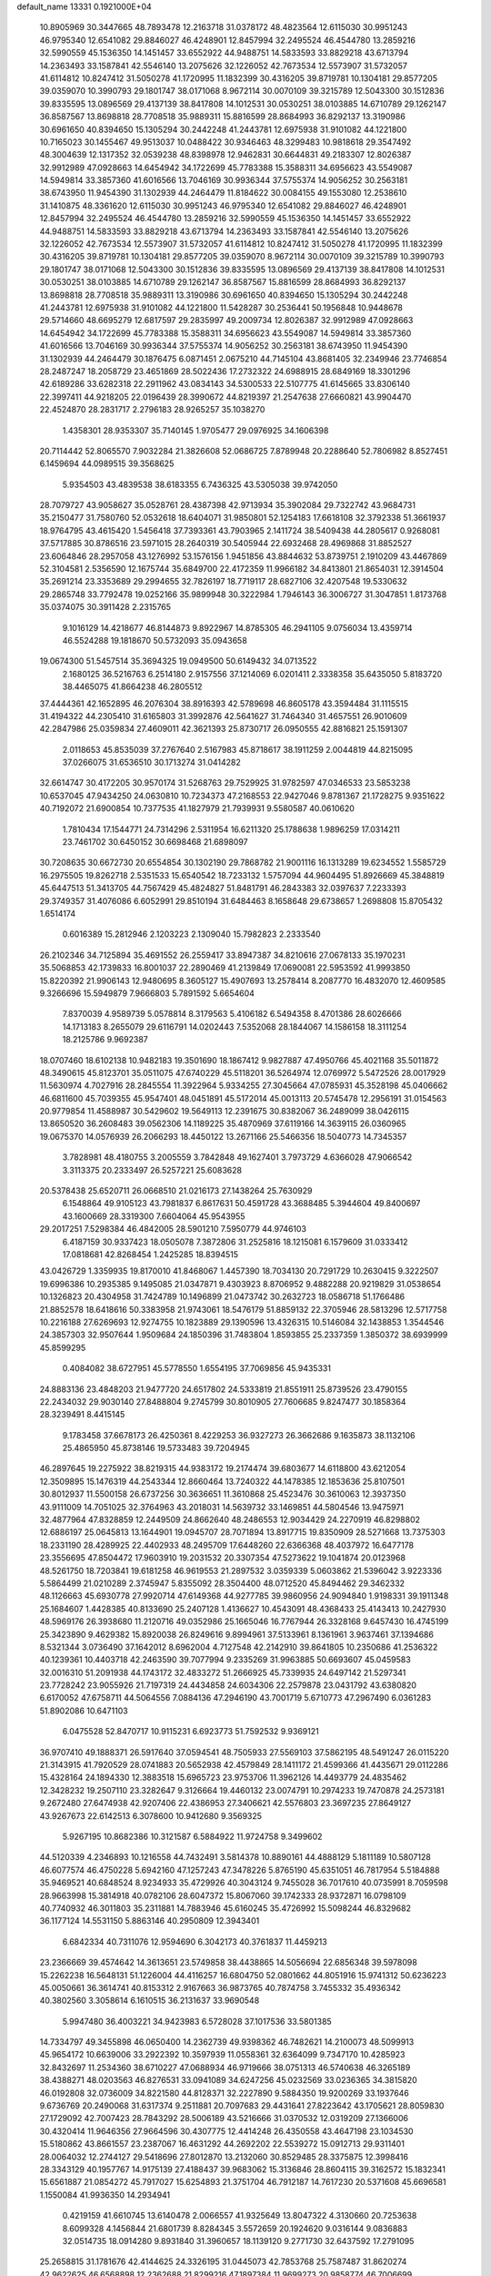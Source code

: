 default_name                                                                    
13331  0.1921000E+04
  10.8905969  30.3447665  48.7893478  12.2163718  31.0378172  48.4823564
  12.6115030  30.9951243  46.9795340  12.6541082  29.8846027  46.4248901
  12.8457994  32.2495524  46.4544780  13.2859216  32.5990559  45.1536350
  14.1451457  33.6552922  44.9488751  14.5833593  33.8829218  43.6713794
  14.2363493  33.1587841  42.5546140  13.2075626  32.1226052  42.7673534
  12.5573907  31.5732057  41.6114812  10.8247412  31.5050278  41.1720995
  11.1832399  30.4316205  39.8719781  10.1304181  29.8577205  39.0359070
  10.3990793  29.1801747  38.0171068   8.9672114  30.0070109  39.3215789
  12.5043300  30.1512836  39.8335595  13.0896569  29.4137139  38.8417808
  14.1012531  30.0530251  38.0103885  14.6710789  29.1262147  36.8587567
  13.8698818  28.7708518  35.9889311  15.8816599  28.8684993  36.8292137
  13.3190986  30.6961650  40.8394650  15.1305294  30.2442248  41.2443781
  12.6975938  31.9101082  44.1221800  10.7165023  30.1455467  49.9513037
  10.0488422  30.9346463  48.3299483  10.9818618  29.3547492  48.3004639
  12.1317352  32.0539238  48.8398978  12.9462831  30.6644831  49.2183307
  12.8026387  32.9912989  47.0928663  14.6454942  34.1722699  45.7783388
  15.3588311  34.6956623  43.5549087  14.5949814  33.3857360  41.6016566
  13.7046169  30.9936344  37.5755374  14.9056252  30.2563181  38.6743950
  11.9454390  31.1302939  44.2464479  11.8184622  30.0084155  49.1553080
  12.2538610  31.1410875  48.3361620  12.6115030  30.9951243  46.9795340
  12.6541082  29.8846027  46.4248901  12.8457994  32.2495524  46.4544780
  13.2859216  32.5990559  45.1536350  14.1451457  33.6552922  44.9488751
  14.5833593  33.8829218  43.6713794  14.2363493  33.1587841  42.5546140
  13.2075626  32.1226052  42.7673534  12.5573907  31.5732057  41.6114812
  10.8247412  31.5050278  41.1720995  11.1832399  30.4316205  39.8719781
  10.1304181  29.8577205  39.0359070   8.9672114  30.0070109  39.3215789
  10.3990793  29.1801747  38.0171068  12.5043300  30.1512836  39.8335595
  13.0896569  29.4137139  38.8417808  14.1012531  30.0530251  38.0103885
  14.6710789  29.1262147  36.8587567  15.8816599  28.8684993  36.8292137
  13.8698818  28.7708518  35.9889311  13.3190986  30.6961650  40.8394650
  15.1305294  30.2442248  41.2443781  12.6975938  31.9101082  44.1221800
  11.5428287  30.2536441  50.1956848  10.9448678  29.5714660  48.6695279
  12.6817597  29.2835997  49.2009734  12.8026387  32.9912989  47.0928663
  14.6454942  34.1722699  45.7783388  15.3588311  34.6956623  43.5549087
  14.5949814  33.3857360  41.6016566  13.7046169  30.9936344  37.5755374
  14.9056252  30.2563181  38.6743950  11.9454390  31.1302939  44.2464479
  30.1876475   6.0871451   2.0675210  44.7145104  43.8681405  32.2349946
  23.7746854  28.2487247  18.2058729  23.4651869  28.5022436  17.2732322
  24.6988915  28.6849169  18.3301296  42.6189286  33.6282318  22.2911962
  43.0834143  34.5300533  22.5107775  41.6145665  33.8306140  22.3997411
  44.9218205  22.0196439  28.3990672  44.8219397  21.2547638  27.6660821
  43.9904470  22.4524870  28.2831717   2.2796183  28.9265257  35.1038270
   1.4358301  28.9353307  35.7140145   1.9705477  29.0976925  34.1606398
  20.7114442  52.8065570   7.9032284  21.3826608  52.0686725   7.8789948
  20.2288640  52.7806982   8.8527451   6.1459694  44.0989515  39.3568625
   5.9354503  43.4839538  38.6183355   6.7436325  43.5305038  39.9742050
  28.7079727  43.9058627  35.0528761  28.4387398  42.9713934  35.3902084
  29.7322742  43.9684731  35.2150477  31.7580760  52.0532618  18.6404071
  31.9850801  52.1254183  17.6618108  32.3792338  51.3661937  18.9764795
  43.4615420   1.5456418  37.7393361  43.7903965   2.1411724  38.5409438
  44.2805617   0.9268081  37.5717885  30.8786516  23.5971015  28.2640319
  30.5405944  22.6932468  28.4969868  31.8852527  23.6064846  28.2957058
  43.1276992  53.1576156   1.9451856  43.8844632  53.8739751   2.1910209
  43.4467869  52.3104581   2.5356590  12.1675744  35.6849700  22.4172359
  11.9966182  34.8413801  21.8654031  12.3914504  35.2691214  23.3353689
  29.2994655  32.7826197  18.7719117  28.6827106  32.4207548  19.5330632
  29.2865748  33.7792478  19.0252166  35.9899948  30.3222984   1.7946143
  36.3006727  31.3047851   1.8173768  35.0374075  30.3911428   2.2315765
   9.1016129  14.4218677  46.8144873   9.8922967  14.8785305  46.2941105
   9.0756034  13.4359714  46.5524288  19.1818670  50.5732093  35.0943658
  19.0674300  51.5457514  35.3694325  19.0949500  50.6149432  34.0713522
   2.1680125  36.5216763   6.2514180   2.9157556  37.1214069   6.0201411
   2.3338358  35.6435050   5.8183720  38.4465075  41.8664238  46.2805512
  37.4444361  42.1652895  46.2076304  38.8916393  42.5789698  46.8605178
  43.3594484  31.1115515  31.4194322  44.2305410  31.6165803  31.3992876
  42.5641627  31.7464340  31.4657551  26.9010609  42.2847986  25.0359834
  27.4609011  42.3621393  25.8730717  26.0950555  42.8816821  25.1591307
   2.0118653  45.8535039  37.2767640   2.5167983  45.8718617  38.1911259
   2.0044819  44.8215095  37.0266075  31.6536510  30.1713274  31.0414282
  32.6614747  30.4172205  30.9570174  31.5268763  29.7529925  31.9782597
  47.0346533  23.5853238  10.6537045  47.9434250  24.0630810  10.7234373
  47.2168553  22.9427046   9.8781367  21.1728275   9.9351622  40.7192072
  21.6900854  10.7377535  41.1827979  21.7939931   9.5580587  40.0610620
   1.7810434  17.1544771  24.7314296   2.5311954  16.6211320  25.1788638
   1.9896259  17.0314211  23.7461702  30.6450152  30.6698468  21.6898097
  30.7208635  30.6672730  20.6554854  30.1302190  29.7868782  21.9001116
  16.1313289  19.6234552   1.5585729  16.2975505  19.8262718   2.5351533
  15.6540542  18.7233132   1.5757094  44.9604495  51.8926669  45.3848819
  45.6447513  51.3413705  44.7567429  45.4824827  51.8481791  46.2843383
  32.0397637   7.2233393  29.3749357  31.4076086   6.6052991  29.8510194
  31.6484463   8.1658648  29.6738657   1.2698808  15.8705432   1.6514174
   0.6016389  15.2812946   2.1203223   2.1309040  15.7982823   2.2333540
  26.2102346  34.7125894  35.4691552  26.2559417  33.8947387  34.8210616
  27.0678133  35.1970231  35.5068853  42.1739833  16.8001037  22.2890469
  41.2139849  17.0690081  22.5953592  41.9993850  15.8220392  21.9906143
  12.9480695   8.3605127  15.4907693  13.2578414   8.2087770  16.4832070
  12.4609585   9.3266696  15.5949879   7.9666803   5.7891592   5.6654604
   7.8370039   4.9589739   5.0578814   8.3179563   5.4106182   6.5494358
   8.4701386  28.6026666  14.1713183   8.2655079  29.6116791  14.0202443
   7.5352068  28.1844067  14.1586158  18.3111254  18.2125786   9.9692387
  18.0707460  18.6102138  10.9482183  19.3501690  18.1867412   9.9827887
  47.4950766  45.4021168  35.5011872  48.3490615  45.8123701  35.0511075
  47.6740229  45.5118201  36.5264974  12.0769972   5.5472526  28.0017929
  11.5630974   4.7027916  28.2845554  11.3922964   5.9334255  27.3045664
  47.0785931  45.3528198  45.0406662  46.6811600  45.7039355  45.9547401
  48.0451891  45.5172014  45.0013113  20.5745478  12.2956191  31.0154563
  20.9779854  11.4588987  30.5429602  19.5649113  12.2391675  30.8382067
  36.2489099  38.0426115  13.8650520  36.2608483  39.0562306  14.1189225
  35.4870969  37.6119166  14.3639115  26.0360965  19.0675370  14.0576939
  26.2066293  18.4450122  13.2671166  25.5466356  18.5040773  14.7345357
   3.7828981  48.4180755   3.2005559   3.7842848  49.1627401   3.7973729
   4.6366028  47.9066542   3.3113375  20.2333497  26.5257221  25.6083628
  20.5378438  25.6520711  26.0668510  21.0216173  27.1438264  25.7630929
   6.1548864  49.9105123  43.7981837   6.8617631  50.4591728  43.3688485
   5.3944604  49.8400697  43.1600669  28.3319300   7.6604064  45.9543955
  29.2017251   7.5298384  46.4842005  28.5901210   7.5950779  44.9746103
   6.4187159  30.9337423  18.0505078   7.3872806  31.2525816  18.1215081
   6.1579609  31.0333412  17.0818681  42.8268454   1.2425285  18.8394515
  43.0426729   1.3359935  19.8170010  41.8468067   1.4457390  18.7034130
  20.7291729  10.2630415   9.3222507  19.6996386  10.2935385   9.1495085
  21.0347871   9.4303923   8.8706952   9.4882288  20.9219829  31.0538654
  10.1326823  20.4304958  31.7424789  10.1496899  21.0473742  30.2632723
  18.0586718  51.1766486  21.8852578  18.6418616  50.3383958  21.9743061
  18.5476179  51.8859132  22.3705946  28.5813296  12.5717758  10.2216188
  27.6269693  12.9274755  10.1823889  29.1390596  13.4326315  10.5146084
  32.1438853   1.3544546  24.3857303  32.9507644   1.9509684  24.1850396
  31.7483804   1.8593855  25.2337359   1.3850372  38.6939999  45.8599295
   0.4084082  38.6727951  45.5778550   1.6554195  37.7069856  45.9435331
  24.8883136  23.4848203  21.9477720  24.6517802  24.5333819  21.8551911
  25.8739526  23.4790155  22.2434032  29.9030140  27.8488804   9.2745799
  30.8010905  27.7606685   9.8247477  30.1858364  28.3239491   8.4415145
   9.1783458  37.6678173  26.4250361   8.4229253  36.9327273  26.3662686
   9.1635873  38.1132106  25.4865950  45.8738146  19.5733483  39.7204945
  46.2897645  19.2275922  38.8219315  44.9383172  19.2174474  39.6803677
  14.6118800  43.6212054  12.3509895  15.1476319  44.2543344  12.8660464
  13.7240322  44.1478385  12.1853636  25.8107501  30.8012937  11.5500158
  26.6737256  30.3636651  11.3610868  25.4523476  30.3610063  12.3937350
  43.9111009  14.7051025  32.3764963  43.2018031  14.5639732  33.1469851
  44.5804546  13.9475971  32.4877964  47.8328859  12.2449509  24.8662640
  48.2486553  12.9034429  24.2270919  46.8298802  12.6886197  25.0645813
  13.1644901  19.0945707  28.7071894  13.8917715  19.8350909  28.5271668
  13.7375303  18.2331190  28.4289925  22.4402933  48.2495709  17.6448260
  22.6366368  48.4037972  16.6477178  23.3556695  47.8504472  17.9603910
  19.2031532  20.3307354  47.5273622  19.1041874  20.0123968  48.5261750
  18.7203841  19.6181258  46.9619553  21.2897532   3.0359339   5.0603862
  21.5396042   3.9223336   5.5864499  21.0210289   2.3745947   5.8355092
  28.3504400  48.0712520  45.8494462  29.3462332  48.1126663  45.6930778
  27.9920714  47.6149368  44.9277785  39.9860956  24.9094840   1.9198331
  39.1911348  25.1684607   1.4428385  40.8133690  25.2407128   1.4136627
  10.4543091  48.4368433  25.4143413  10.2427930  48.5969176  26.3938680
  11.2120716  49.0352986  25.1665046  16.7767944  26.3328168   9.6457430
  16.4745199  25.3423890   9.4629382  15.8920038  26.8249616   9.8994961
  37.5133961   8.1361961   3.9637461  37.1394686   8.5321344   3.0736490
  37.1642012   8.6962004   4.7127548  42.2142910  39.8641805  10.2350686
  41.2536322  40.1239361  10.4403718  42.2463590  39.7077994   9.2335269
  31.9963885  50.6693607  45.0459583  32.0016310  51.2091938  44.1743172
  32.4833272  51.2666925  45.7339935  24.6497142  21.5297341  23.7728242
  23.9055926  21.7197319  24.4434858  24.6034306  22.2579878  23.0431792
  43.6380820   6.6170052  47.6758711  44.5064556   7.0884136  47.2946190
  43.7001719   5.6710773  47.2967490   6.0361283  51.8902086  10.6471103
   6.0475528  52.8470717  10.9115231   6.6923773  51.7592532   9.9369121
  36.9707410  49.1888371  26.5917640  37.0594541  48.7505933  27.5569103
  37.5862195  48.5491247  26.0115220  21.3143915  41.7920529  28.0741883
  20.5652938  42.4579849  28.1411172  21.4599366  41.4435671  29.0112286
  15.4328164  24.1894330  12.3883518  15.6965723  23.9753706  11.3962126
  14.4493779  24.4835462  12.3428232  19.2507110  23.3282647   9.3126664
  19.4460132  23.0074791  10.2974233  19.7470878  24.2573181   9.2672480
  27.6474938  42.9207406  22.4386953  27.3406621  42.5576803  23.3697235
  27.8649127  43.9267673  22.6142513   6.3078600  10.9412680   9.3569325
   5.9267195  10.8682386  10.3121587   6.5884922  11.9724758   9.3499602
  44.5120339   4.2346893  10.1216558  44.7432491   3.5814378  10.8890161
  44.4888129   5.1811189  10.5807128  46.6077574  46.4750228   5.6942160
  47.1257243  47.3478226   5.8765190  45.6351051  46.7817954   5.5184888
  35.9469521  40.6848524   8.9234933  35.4729926  40.3043124   9.7455028
  36.7017610  40.0735991   8.7059598  28.9663998  15.3814918  40.0782106
  28.6047372  15.8067060  39.1742333  28.9372871  16.0798109  40.7740932
  46.3011803  35.2311881  14.7883946  45.6160245  35.4726992  15.5098244
  46.8329682  36.1177124  14.5531150   5.8863146  40.2950809  12.3943401
   6.6842334  40.7311076  12.9594690   6.3042173  40.3761837  11.4459213
  23.2366669  39.4574642  14.3613651  23.5749858  38.4438865  14.5056694
  22.6856348  39.5978098  15.2262238  16.5648131  51.1226004  44.4116257
  16.6804750  52.0801662  44.8051916  15.9741312  50.6236223  45.0050661
  36.3614741  40.8153312   2.9167663  36.9873765  40.7874758   3.7455332
  35.4936342  40.3802560   3.3058614   6.1610515  36.2131637  33.9690548
   5.9947480  36.4003221  34.9423983   6.5728028  37.1017536  33.5801385
  14.7334797  49.3455898  46.0650400  14.2362739  49.9398362  46.7482621
  14.2100073  48.5099913  45.9654172  10.6639006  33.2922392  10.3597939
  11.0558361  32.6364099   9.7347170  10.4285923  32.8432697  11.2534360
  38.6710227  47.0688934  46.9719666  38.0751313  46.5740638  46.3265189
  38.4388271  48.0203563  46.8276531  33.0941089  34.6247256  45.0232569
  33.0236365  34.3815820  46.0192808  32.0736009  34.8221580  44.8128371
  32.2227890   9.5884350  19.9200269  33.1937646   9.6736769  20.2490068
  31.6317374   9.2511881  20.7097683  29.4431641  27.8223642  43.1705621
  28.8059830  27.1729092  42.7007423  28.7843292  28.5006189  43.5216666
  31.0370532  12.0319209  27.1366006  30.4320414  11.9646356  27.9664596
  30.4307775  12.4414248  26.4350558  43.4647198  23.1034530  15.5180862
  43.8661557  23.2387067  16.4631292  44.2692202  22.5539272  15.0912713
  29.9311401  28.0064032  12.2744127  29.5418696  27.8012870  13.2132060
  30.8529485  28.3375875  12.3998416  28.3343129  40.1957767  14.9175139
  27.4188437  39.9683062  15.3136846  28.8604115  39.3162572  15.1832341
  15.6561887  21.0854272  45.7917027  15.6254893  21.3751704  46.7912187
  14.7617230  20.5371608  45.6696581   1.1550084  41.9936350  14.2934941
   0.4219159  41.6610745  13.6140478   2.0066557  41.9325649  13.8047322
   4.3130660  20.7253638   8.6099328   4.1456844  21.6801739   8.8284345
   3.5572659  20.1924620   9.0316144   9.0836883  32.0514735  18.0914280
   9.8931840  31.3960657  18.1139120   9.2771730  32.6437592  17.2791095
  25.2658815  31.1781676  42.4144625  24.3326195  31.0445073  42.7853768
  25.7587487  31.8620274  42.9622625  46.6568898  12.2362688  21.8299216
  47.1897384  11.9699273  20.9858774  46.7006699  13.2852987  21.8519876
  21.9378961  32.3111711  10.8701312  21.7977545  31.4886166  10.2261424
  22.8914966  32.5755510  10.7170398  18.2449746  46.4907276   2.4801572
  18.0952588  46.9570806   1.5714639  18.8489689  47.1665320   2.9187094
  10.5909060   1.0679451   0.3401460  11.0940886   1.3536416  -0.5248731
  11.3122867   0.8572969   1.0204677  31.3989508   8.0457824  38.0868796
  31.2038093   8.3337739  37.1692414  32.3233725   7.6168435  38.0613910
  45.1392625  14.5128981  41.0641579  46.0541224  14.8004205  40.9023018
  44.8186150  15.0407990  41.8820596  19.8093823  32.9325600   6.8945484
  19.7997211  33.4699853   7.7378218  20.7907270  32.8386336   6.6767492
   6.2312685   9.7905669  32.4694527   5.5543424   9.0563846  32.4187699
   6.2938331  10.0951394  33.4456845  24.5445718  29.2859830   4.5600651
  25.2309962  28.4880650   4.5411712  24.4740333  29.5914437   3.5615465
  10.7846412  43.3789006  38.0327995  10.4450521  44.2632081  38.3422467
  11.6315038  43.5846655  37.4334701  14.0329589  15.6171789  43.7439310
  13.8838418  14.6432921  44.1937557  14.3979305  15.3196265  42.8120569
   0.2089396  39.9600459   8.0714034   1.2636376  39.9380023   8.2536044
  -0.0186176  40.8129744   8.6195726   2.5667345  49.1621176  43.4201857
   3.1270976  48.2515202  43.4894835   2.2576162  49.3382258  44.3506326
  40.2603111  36.1033035  25.4391729  39.7079525  36.1447235  26.3444321
  41.1596063  36.5141507  25.6553051  43.1546277  39.8557815  22.7908536
  42.4309433  40.4319463  22.2535265  42.5833797  39.0694871  23.1105309
  49.1460009  28.0922312   0.3284353  48.6105538  27.9090158   1.1549352
  48.5766594  28.7423776  -0.2616897  10.3826471  32.6218522   2.2494608
  10.7955471  31.9932472   3.0101100   9.3816506  32.4638903   2.4089215
  39.5180968   6.9360787   5.6156998  39.5088654   5.9152988   5.6958811
  38.6524350   7.2298027   5.2606033  20.4439467   7.6630246  10.7649782
  20.1265548   8.6403687  10.7986159  19.6052785   7.1374712  10.4596578
   8.6923916  14.2722809  27.2649404   8.4459601  14.4149138  28.2768669
   9.4321072  14.9802296  27.1044660   2.1635630  13.4725224  46.0229567
   1.3032694  12.9773866  46.3705386   2.7519702  13.5716473  46.8357127
  19.1481145  52.4666936   9.9713353  18.1528889  52.3541926  10.1290651
  19.3969642  53.3309653  10.5056030  39.4992741  26.1949289  10.1758598
  39.2686548  25.4643929   9.5118653  39.5889216  25.7462147  11.1033716
  18.9764708   3.5834917  46.9813250  18.7125585   4.2858839  46.2210980
  18.2130309   3.6236321  47.6008549  20.8718221  24.4307794   6.6969782
  21.5140010  23.6046969   6.7288999  20.9256463  24.8480021   7.6487912
   6.5915520  36.4491949  26.4638590   6.4389084  36.2963790  25.4672051
   5.6660463  36.1679543  26.9071915   6.0174933  11.3222848  44.6287766
   6.8423291  10.9095169  44.2329623   5.8375775  12.1219091  44.0848144
  46.7339964  28.4642175   1.6900282  45.8789711  28.9334425   1.3521649
  47.1235057  29.0964159   2.3965261   8.7975270  34.2226192  41.1449497
   8.8146012  34.7985604  42.0314905   8.3554159  33.3499763  41.4871736
  41.3033806  46.6784437  43.8389310  41.0887248  47.3249130  44.6044710
  41.6746446  47.3271729  43.1140801  24.4769821  26.3969663  22.1541824
  23.7542563  26.9873971  21.7193949  24.3670955  26.5273538  23.1137337
  20.1731054  36.7467882  48.7078726  20.9858096  37.0358360  49.2315076
  19.8800283  37.5705866  48.2194429   9.1928846  36.7574821   6.9982248
   9.3135989  36.1487948   7.8894732   9.8372694  36.3623004   6.2862414
  36.6565284  42.1024485  21.6521041  36.6703769  42.6687653  22.4652021
  37.4295537  41.4376245  21.7671942  20.4307216  50.8675771  45.2647015
  20.1442642  50.7984051  46.3035650  20.4603950  51.8378730  45.0644436
  31.9663626   6.1342837   3.6253490  31.6819428   6.1801141   4.6144810
  32.9265462   6.4139953   3.5934331  36.6871297  45.6654773  28.4266011
  37.0105728  46.5171389  28.8621345  35.7194317  45.8414989  28.0905245
   3.6896304  33.2571456  29.5036925   3.5139260  32.4891116  30.1243038
   3.3719834  34.1211824  29.9773755  31.9757186   8.3701314  15.0160034
  31.4846041   9.2730330  14.8140682  32.5996330   8.6279551  15.7870777
  47.1283572  28.8209027  16.7455125  46.3852134  28.4394939  17.3614627
  46.6610435  28.9128037  15.8270393  31.0649975  51.7611899  40.4743446
  30.2652319  51.5334287  39.8890737  31.5902288  52.4971890  39.9632883
  28.5924371  34.4171952  23.8787696  28.2296489  34.5699337  22.9370576
  28.9700382  33.4442014  23.7884652  30.5853023  16.6936454  22.8504721
  30.4372830  17.3147370  22.0314602  30.4335922  17.2574719  23.6718486
  21.7054706   8.0112858  14.7475330  21.6162041   9.0177486  14.4908345
  20.8128404   7.5755342  14.5482110  15.7379473  21.4306066  48.4283538
  15.9143264  20.7567103  49.2283729  14.7647373  21.7195080  48.6632186
  12.3025032  49.8884974  34.7645640  13.0741189  49.2417660  34.9912379
  11.7785633  49.9015402  35.6370052  43.6020355  16.6289538  24.5214533
  42.9115252  16.8291231  23.7732372  44.2348094  15.9341513  24.1510520
   7.7681247  28.8025235  23.1590064   7.2799343  28.0769016  23.7367087
   8.0937028  28.1941390  22.3378869  36.8189357  43.3209531   8.4427958
  36.4885056  44.0817335   9.0686190  36.2972421  42.4846997   8.7632051
  21.8959405  46.8120047  42.5155212  21.8847335  45.8506094  42.8892163
  22.5135684  47.3005351  43.1599251   5.2898038  45.3990064  15.4636521
   5.5343199  45.3531244  14.4098165   4.2295461  45.4859481  15.4113225
  36.7982564  19.1370786  16.5408407  37.7890582  18.9285531  16.7573441
  36.7783602  20.1881922  16.6101532   3.0854500   1.3057906   3.0214566
   2.8141620   0.3895095   3.3117292   4.0836734   1.1357247   2.7210459
   1.3499507  43.9727191  26.0635261   1.4113966  44.2888481  25.1141218
   2.3431190  43.6876756  26.2902704  21.3904469  48.7016428  13.5332136
  20.9090547  47.8591264  13.3209877  22.2605684  48.5604277  13.9619115
  17.5645358   8.8785091  21.4803385  17.5503932   8.0526055  22.0532858
  18.4175445   8.8401345  20.9512314  38.2243800  11.6864665  12.2027912
  37.4030932  12.3710304  12.2403277  38.9877156  12.4165076  12.1877401
   6.2197264  46.7477701  38.7307531   6.2320718  45.7932981  39.0657948
   6.2606430  46.6932108  37.7246110  11.4678737  13.1968113   3.6765910
  11.5927657  12.2776543   4.1253453  12.0457440  13.1415705   2.8408453
  19.3468582  16.2295813  28.9348248  20.0146651  16.0131632  28.1896304
  19.7129888  15.6884855  29.6910284  33.6324646  29.3901516  28.2023654
  32.7270683  28.9458802  28.2973862  33.6325978  29.8228859  27.2766806
  15.3637367  33.2228417  11.1988462  15.1772497  33.9437117  10.4693281
  15.1643682  33.6694691  12.0498164  41.4914120  19.6752918  46.0473974
  41.0817710  19.2175293  45.2340914  42.4970274  19.8259211  45.7717449
  24.6977225  45.0745881  32.4507821  25.7214253  45.1837371  32.4827061
  24.5176789  44.1806057  32.9264570  15.8965505  41.5614424  19.9219753
  15.1959355  41.4527556  19.1613804  15.5061052  41.0619198  20.6996233
  39.1118048  32.6085284   8.3041956  38.6863823  31.6827232   8.4460271
  38.4753776  33.0450540   7.6190329  32.9486844  37.7722252  26.4683048
  33.2205532  38.7455615  26.1112187  32.1074282  37.6098943  25.9289065
  26.4934737  14.0889383  10.0791083  26.9560790  14.7746694   9.4690269
  25.4947463  14.1189370   9.7958219  28.1864378  50.6558217  14.4730057
  28.5941472  49.7367548  14.2091342  28.9400369  51.2135543  14.8729835
  19.2362343  33.8482189  30.9005375  19.5447996  34.4202805  30.1134200
  20.1026631  33.8362535  31.5255313  10.2503964  41.2277883   9.8685365
   9.8604183  40.3401584  10.1721145  10.8062221  41.0422363   8.9758205
  11.2224636  46.9285670  32.9646160  10.7864561  46.8013630  33.8438103
  10.7377628  47.8044495  32.5744555  34.7991224  12.2222107   4.1806417
  35.1703143  12.7550031   5.0181102  33.8391502  12.0027450   4.5253646
  16.0563266   4.1952660  44.0789525  16.5275760   3.2432804  43.8492464
  15.4234798   4.1980072  43.2617623  10.7592742  15.8831694  29.2681554
  10.8707751  14.8384534  29.3066808  10.6856952  16.1498158  28.2908361
  45.9859191   6.8438468  35.9450688  45.1288525   7.1573297  36.3035416
  46.6266762   6.8368776  36.7359679  18.4449710  18.6441827  14.5021920
  18.0075098  19.2075141  15.2449360  19.3554155  18.4750094  14.8278774
  47.4642282  49.4332741  19.4357193  48.3463943  49.1186378  18.9167033
  46.7718227  49.2338283  18.7342076  45.4082930  37.3410856  25.7440724
  45.9805222  37.7022649  26.5084087  45.8407187  36.4670345  25.4351261
  31.6131239  28.5841333   7.2252281  32.6146463  28.6348303   7.0834771
  31.2504979  27.7030619   6.8951130  45.0236206  29.0290739  35.0803051
  44.4198111  29.8553868  34.9705615  45.6532814  29.0418136  34.2718775
  34.9991584   1.7391879  34.8392014  35.4213184   2.5372329  34.3672950
  33.9635468   1.9447301  34.6672040  31.7989285  44.1851594  44.3062636
  32.4504658  43.6345491  43.7338506  32.2531377  45.1570158  44.1671861
   3.4471120  50.5000724   6.5421366   2.7677315  50.1806693   5.8397047
   3.0119981  50.3566402   7.4233737   9.1229309  41.3049798  45.2535991
   9.0585231  40.5953576  44.4739866   8.4788013  42.0470192  44.9562089
  41.0862312  48.6506944  23.2269612  41.0525520  47.6076264  23.4703801
  42.1250303  48.8131949  23.0714185  32.3935747  36.1340681   9.2896314
  33.3465174  35.6850972   9.1722061  31.8265654  35.6181294   8.5944516
  23.8788143  26.6838678  24.7506707  23.2449584  27.3653544  25.2149500
  23.8796776  25.8732131  25.4253323  48.0602179   0.8974220  37.6457319
  48.2136042  -0.1411821  37.7938486  47.7620321   1.1735165  38.6148016
  36.6284477  21.0519661  46.1779228  36.7998219  21.3705548  47.1808087
  35.8229614  20.4261852  46.2663298  12.4332829   1.0401514  45.0533945
  13.3996684   0.9443543  45.5530686  12.0711363   1.9195548  45.3955120
   6.7122873  11.0481290  47.1649615   6.5691799  11.1491216  46.1451087
   6.4624246  12.0155758  47.5206612  36.1705268  13.5512649  12.5170734
  36.5314700  14.3631703  13.0746922  35.8298094  14.0161440  11.6305602
  20.8681131  13.8462009  25.5298764  20.7770760  13.0130676  26.1598363
  21.3397027  14.5692578  26.1228403   5.9967926  24.4530401  22.0237286
   4.9885703  24.5029525  22.2703566   6.4779018  24.6283214  22.9156722
  35.3801066  35.3310670  36.0835379  34.7711124  36.0725027  35.7442621
  34.9217867  35.0895419  36.9678957  16.7163395  41.3353466  44.8787628
  15.9730297  40.7561120  44.4662498  16.4171910  42.2640112  44.7996881
  11.5661391  21.1248602  23.9929276  10.5099581  21.1564419  23.8682906
  11.7068818  20.3465811  24.6645230   6.8272940   3.7615363   4.4811067
   6.0839438   3.6243052   5.2103632   6.3293949   4.0099408   3.6438921
  26.0079986   4.7385173  19.0711381  25.5004027   3.8458177  18.8245832
  25.7597309   5.3822186  18.3276584  21.7321952  20.6623364  10.5310046
  21.9188256  21.3608113   9.7104530  21.2929808  21.3393303  11.2230457
  42.3382023  17.5817149  13.6498833  42.7924047  17.4436925  14.5970010
  41.5000233  18.1577671  13.9235672  20.1213153  47.5681614  38.9931068
  20.5446155  48.1045052  39.7686502  20.2552190  48.1253710  38.2084405
  37.9990381  23.3544808  47.5747778  37.5663198  23.5852468  46.6864800
  38.7311638  22.6665733  47.3678175  39.4865424  22.2991519  42.3873401
  38.8891966  21.5642319  42.8041459  40.3903625  22.1457288  42.7079500
  11.6812228  10.6506703  15.1464940  11.5978536  10.7407011  14.1018148
  10.7070079  10.8153562  15.4656809  19.3279204   0.5479874  40.5353804
  18.4620155   1.0794639  40.2140016  18.9124295  -0.1106706  41.2105885
  32.9266489   9.0043431  23.7482118  32.1535873   8.8684178  23.1049340
  32.4212670   9.4166004  24.6032218  38.3391712  51.4139263  25.5649932
  39.2421481  50.8742129  25.4317549  37.6641840  50.6936489  25.8004322
   4.7228710  18.8773008  48.2517367   4.4512252  17.9627029  47.9660558
   4.7209567  18.7779736  49.2774665   9.9083707  22.8756021  43.8277794
   9.9702374  23.8148208  44.1811633   9.7236042  22.2703083  44.6758775
  17.7099031  13.2394595  10.6255335  17.2751920  14.1655737  10.3801671
  18.6667455  13.3940536  10.1883439  14.5344158  25.4218771  39.4476592
  14.2218731  25.1994434  40.3991552  13.6465113  25.1481717  38.9203974
   6.0389828  32.4559337  15.5651141   5.0480846  32.4788109  15.5409589
   6.4316465  33.3736012  15.8222758  18.9075162  33.7549205  17.1989329
  18.5582038  32.9276229  17.7121844  19.9206351  33.5764094  17.1649646
  14.2942529  45.4123425  37.1900090  15.3350896  45.5080507  37.1063646
  14.2112226  44.4708498  37.6414456  15.6294213  24.5603880  24.6997574
  16.0447156  25.3995316  25.0279337  14.6343490  24.7842653  24.5594186
  26.2496955   1.3133602   1.9461766  25.3959112   1.2533367   1.4573181
  27.0085541   1.2530917   1.2443734  14.9614123  44.3994355  21.3498074
  14.7767022  43.9501897  20.4668436  15.7764600  43.9555250  21.6939674
  30.7013776  48.2872884  38.6359467  31.0806256  47.9253593  39.5754153
  31.4823257  48.8264563  38.2892325   2.3343075  31.5958045   2.0692087
   2.3296498  30.7780248   2.7372694   3.3843661  31.7342121   1.9562025
  33.8479159  49.2268121  29.9196216  34.2652598  49.3684238  28.9448153
  33.9761384  50.1966261  30.3428641  38.5609755   3.0941516  30.3565455
  38.8306328   2.7903736  31.3410201  38.0348160   2.2277953  30.0580240
  25.8345047  43.9990436   4.8994625  25.7142402  42.9902855   5.0797905
  25.0800216  44.2314207   4.2466669  40.1512600  11.8467873  39.1296985
  40.9464341  12.4253217  38.9320190  40.5532333  10.9389500  39.4012437
  16.9583893   4.4028573  15.8277165  16.1760584   4.7346646  15.2481219
  16.4561315   3.9383782  16.6177757  20.7722775   5.3552285  28.5500026
  21.3886760   6.1252557  28.2133730  20.4959862   5.6862343  29.5256279
  40.4872033  30.7843698  24.1776308  39.6674060  31.1996312  24.5459495
  41.2624271  31.2981864  24.6501405   6.2294548  35.0342326  29.5798907
   7.0191983  34.4254693  29.8282660   5.6265154  35.0421004  30.4099056
  34.9545367   2.1462601  14.1607628  33.9651139   1.9660357  13.7851912
  35.4799733   1.3703158  13.6900145  20.7920238  21.3366269  33.7795471
  20.0522420  21.8019805  33.2041100  20.1938584  20.5572882  34.1996673
  26.5378812  10.8867702  37.1164235  26.8250094   9.9057425  37.2792670
  27.1768948  11.5132208  37.5343693  15.0852893  34.7618723   9.1164967
  15.7422479  35.5186564   8.8324539  15.3506818  33.8994071   8.6637731
   8.3323056  27.1456425  21.0608077   8.6647614  26.2740211  21.4345187
   7.6187994  26.8661940  20.3172990  36.3552055  52.5198152  34.5787604
  35.8731442  51.7845753  34.9922160  36.7686859  53.0220735  35.3852037
   1.7412234  39.4417893  33.7489994   1.4781966  38.8152188  34.4700028
   2.6039181  39.1139938  33.3162279  30.9811279  43.9224953  38.7833749
  31.3917888  44.4075009  39.5910891  31.7241401  43.9796408  38.0336585
  29.9781429  18.9467809   7.6267173  30.9436624  19.3482949   7.5481040
  29.6138307  19.2143470   6.7040168  12.4865297  46.6251673  45.9159879
  12.6027055  47.1701747  45.0524776  12.3770951  45.6616986  45.6510798
  10.1211853   3.8082437   2.6008246   9.4124505   3.0408114   2.5793409
   9.5970918   4.6100140   2.2149236  37.1507716  53.4014174  37.4849304
  37.6226464  53.5622042  38.4023046  36.3051666  54.0432889  37.5510169
   6.5315056  27.9744044  46.9121236   6.7899314  28.7065514  46.2353329
   7.3980194  27.9472851  47.4696944  19.4263355  27.5672927  19.5547751
  19.8579384  27.4297363  20.4948473  19.8451529  26.8691117  18.9650040
  45.0744505  30.9666621  16.6555519  45.1177225  30.2009600  16.0322529
  45.8769009  31.5205894  16.3766492  44.6881406  31.2477417  19.4529585
  43.7597746  31.2793488  19.7360357  44.7557808  31.2093993  18.4388466
  47.0712246  30.1455654  44.5648715  47.9169952  29.7245977  44.0533123
  46.3152779  29.6406571  44.0836190  37.8086271  40.2077658   5.3444883
  37.3855799  40.1019430   6.2753184  38.5908783  39.5108385   5.3585490
  43.1274110  46.8624982  39.5242973  42.7134279  46.3003347  38.7718537
  43.1557321  47.8239549  39.1510428  16.7160084  16.0886900  29.6094192
  16.5348874  16.4235629  30.5668632  17.8336557  16.0893077  29.5976383
  48.6423403  32.8194250  39.9492314  49.4610827  33.1156134  40.4925563
  48.2518888  32.0362781  40.5151843  37.1659643   8.7089225  48.0240397
  36.5276617   8.1072933  47.5137512  37.2751623   9.5930927  47.4501393
  40.5178358  40.5833466  30.9099453  40.5437668  41.3619786  30.1717828
  39.7566223  40.9337099  31.5388283   1.0523072  10.3721960  20.7919505
   0.1489780  10.1826051  20.5253652   1.6086051  10.0721318  19.9514591
   6.1124736  45.0188717  12.8095589   6.0113569  45.9959078  12.4840031
   7.0255456  44.7143235  12.4323263   6.6856492  20.5734015  33.2417650
   6.8608786  20.0750760  32.3649995   7.1639665  20.0383988  33.9210674
   0.8856382  43.3345389   6.0740936   1.4503928  43.7368909   6.7763974
  -0.0771521  43.5554187   6.3190332  35.7473451  25.2684744  27.8104234
  35.5087146  25.2375491  28.8235830  36.0882513  26.2171485  27.6498545
  46.7937786   1.2856461   9.2547667  45.7988216   0.8926196   9.3960694
  46.6419239   2.1756983   9.8427431  32.2195606  52.4810756   1.6718236
  31.8038016  52.8599456   0.8113312  33.1198612  52.8730661   1.7581610
  18.1820432   7.1001050  18.8485336  18.3818611   6.7625870  17.8524930
  18.9148792   7.8172270  19.0300154  32.2602240  24.6383874   7.0709049
  31.8270243  23.9145586   7.6283297  31.4393716  25.1299953   6.6831572
  35.1384884  40.6501741  44.7369994  35.1036307  39.8324379  45.3438974
  34.4226344  40.4077548  44.0438766  21.2125892  35.2350033  32.4128944
  21.8216070  35.2910291  33.2405376  21.8849556  35.1838102  31.6386940
  37.3221581  51.3780020  41.4749351  38.1721222  51.2039215  42.0900886
  37.5936433  52.0591491  40.7916763   3.6118438  21.5248139  39.9323707
   3.8726938  21.1134576  39.0241729   4.5543740  21.8851532  40.2603791
   8.0383863  24.0800156  10.5359911   7.2754421  23.4767825  10.3109587
   7.9891667  24.3193259  11.5413372  43.1194432   9.9715684   1.3605588
  42.5774322  10.1284180   2.2391365  43.6465499   9.0709398   1.5492024
   4.6798702  50.8374624  19.1721334   5.2037494  50.0401517  18.7672614
   3.7584011  50.6811863  18.8502489  14.2054009  21.9641950  14.3935931
  14.3371146  22.2298860  13.4278675  15.0741884  22.0883372  14.9076075
  -0.2828616  46.4578226  30.0334004  -0.2510567  46.1145045  29.0467711
   0.7363793  46.7535472  30.1204251  24.1239157  34.1348341  36.8411215
  25.0291272  34.3302725  36.4962733  23.9366368  34.9032827  37.5033501
  45.5240251  19.5258180  32.8960421  45.8792205  19.5685824  31.9262305
  45.2603240  18.5133031  33.0084298  25.7034291  34.8329134   3.8275596
  26.4638038  35.4811306   3.8744009  25.8277638  34.2834062   4.7247020
  40.7451909  43.8195033  19.8066408  39.9738280  44.1820309  20.3361724
  41.2737431  44.6864005  19.4987602  16.7032643  50.2337886  48.0882455
  16.2128382  49.9220977  47.2760225  17.1556485  49.4992208  48.5262667
  30.6346641  36.0052477  48.3660555  30.8564963  36.9509285  47.9807899
  29.6331316  36.1218171  48.5920162  13.3657631  17.2151152  10.8295547
  12.3794830  16.8369197  11.0628991  13.6627816  17.6493729  11.7271241
  46.1068366   1.0646906  22.2130390  46.1946296   0.0561798  21.9891446
  46.9583447   1.2371461  22.8036150  22.8175345   1.6447064  46.1661614
  21.8036363   1.7914560  46.4076361  22.9893953   2.4604349  45.5437500
  18.0033201  47.2274243   5.5034345  18.5486663  47.7380268   4.7386513
  18.0088836  47.8238103   6.2335503  26.6803769  28.0698119  45.7264258
  25.6893920  27.9615845  45.3533303  27.0992266  28.5658238  44.9010160
  39.8361818   7.3596193  24.8368132  39.0055530   6.9676755  25.3034197
  40.5924672   6.7302439  25.1322691  42.5903937  40.4738166  34.4053673
  42.6706574  39.6091059  33.9064348  41.5996192  40.5493514  34.7313586
  24.3202131   3.6953911  42.0633319  24.0982989   4.2828224  41.2809507
  24.3153960   2.7756130  41.6787172  43.7087082  24.5381772  34.5087904
  44.6960510  24.9144509  34.5534546  43.7040402  23.6227895  34.8998445
  27.2195758  22.4109746  49.1865266  26.6334769  22.8764399  48.4979137
  27.8032529  21.7723063  48.6706130   5.5552479  16.9538794  40.9095831
   6.0733997  16.3338681  41.5735800   6.0711872  17.8383941  40.9732000
  17.6875480  46.6572935  39.3511014  17.3869710  47.2512776  40.1108272
  18.6595807  47.0459992  39.1470871  26.2544150  51.0122287  47.4188032
  26.2878136  50.0117972  47.2520692  26.6295348  51.4039455  46.5084304
   1.9686831  49.7249486  29.9015710   2.6708160  49.2554999  30.4084683
   2.2963668  50.6137850  29.6828989  47.6852614  17.1229252   5.3097304
  47.7961267  16.1176648   5.3374076  47.3384525  17.2798783   4.3136477
  39.4642397   4.2422066   5.7991342  39.4969124   3.7892518   4.8887912
  40.1597443   3.8044598   6.3973862   8.3778665  43.5151075   3.2024776
   9.3853866  43.5373055   2.9247918   8.1324909  42.5173432   3.2113776
  16.0538833   9.2521365  46.8634223  15.4392796   8.4674585  46.4633734
  16.0833984   9.0918518  47.8666259  27.3300143  32.6554755   0.9707584
  27.0699235  31.6368209   0.7716887  26.4058142  33.0473802   0.9780142
  38.2124453  29.5221252  45.0434032  37.9144165  30.0092833  44.1601650
  38.0432367  28.5179034  44.7885172   5.3378385  11.0123910  28.0192909
   6.1476668  11.4397744  27.6161293   5.5594344   9.9403058  27.8090496
   6.2541353   3.2957832  22.5099423   6.4376596   4.2035462  22.8819957
   7.2073337   2.9814328  22.1041343  28.7190094  19.5059811   5.0911522
  28.5078346  18.6357097   4.6464568  28.4930813  20.2776851   4.4438709
  28.1503625  44.2167986  39.0965408  27.6715678  44.1594295  38.2095548
  29.1267315  43.8111713  38.9459289  28.7858192  36.7733052  13.7557204
  28.3322864  37.1653967  12.8846624  28.8760570  35.7840144  13.5122778
   0.6896216   6.0356768  27.9561284   0.0800572   5.1805761  27.7944436
   0.8257357   5.8861490  28.9997515  25.0491242   9.8462898   7.1801709
  24.8445632  10.0150836   8.1210502  24.6109777   8.9307834   6.9922790
  14.6859059  32.3034031  23.6165746  14.6754905  31.3968239  23.0916141
  15.0833110  32.9057227  22.8678458  46.5971110  24.3850726  21.5488124
  46.8555095  23.4603834  21.9475422  46.7245807  25.0110314  22.4086139
   6.2477571  17.4523567   9.5399480   5.3731108  17.7228603   9.0472806
   6.9922756  17.3243480   8.9022447  27.5300256   5.0848221  39.0063551
  28.0556765   5.9783084  39.0687050  28.1133347   4.4838602  39.6119781
  41.9782609  31.8446599  20.1984665  42.2848604  32.5106562  20.9033173
  41.3584841  31.1938338  20.6985281  23.6384710  47.2360142  33.9901042
  24.2277853  47.2368747  34.7872282  24.0065652  46.5492969  33.3183570
   4.3132782  17.8612238  35.4725876   4.2713892  18.4657847  34.6521796
   4.8502525  17.0705205  35.1945398   2.2188331  24.5109718   3.2920143
   1.8867418  24.0043101   2.5025683   3.1999198  24.6697336   3.0978360
  40.4295407  46.1247320  23.5090209  39.7844003  45.6780826  22.8559146
  41.0859665  45.3624808  23.7420116  37.3901870  24.3226266   4.6764040
  38.2826088  23.8755338   4.2927171  37.0810656  24.7879313   3.8298865
  27.6686862  32.5102582  12.3908075  27.1583379  33.4022973  12.6342643
  26.8684314  31.9217036  11.8926576  20.0431377  20.2213942  39.1643213
  20.8611999  19.8680620  39.6688263  19.3890090  20.3780074  39.9867485
  38.9792285  24.7395620  41.3034281  39.7462685  25.0144919  40.6700756
  39.2324716  23.8077348  41.6730309   2.4072884  47.4934500   0.9708571
   2.5752073  48.0102688   1.8371258   1.3885333  47.2515293   1.0230694
  32.6542554  38.9876002   9.7903696  32.3862983  38.0754784  10.1150610
  32.0525967  39.0666560   8.9399670  12.4084211  37.3121359  20.4061774
  12.3075255  36.5890993  21.1541896  13.3937276  37.0923149  20.1042555
  17.0016548   3.9996089  30.6564833  17.1916082   3.1641351  30.1205690
  16.0058977   4.1220084  30.6810455  33.3470712  44.6020073   8.0914395
  33.2298756  44.0167815   7.3091890  33.1003732  44.0221799   8.8722876
  47.2179925  31.0295765  41.3867751  46.9831485  31.2893210  42.3574597
  46.3892539  30.7838358  40.9352046  34.2799464   7.3562643  41.8962975
  33.2931445   7.5744236  42.2441441  34.5181785   8.2269200  41.4211842
  31.0280466  30.5676321  19.0194985  32.0026555  30.8251755  19.1532066
  30.5679008  31.5108455  18.9722817  11.4507612  37.2527398  27.7539870
  10.5192478  37.2968550  27.3066014  11.9880900  36.5534944  27.2248828
  41.1728481  14.5338227   9.5086925  41.8988461  15.2580912   9.5093704
  41.7160402  13.6783143   9.2888946  20.9833566  19.3527198   2.6346623
  21.5076616  18.8968476   1.8793510  20.0190877  19.2869076   2.2535654
  47.3072425   4.9038455  14.5563428  46.4695960   5.2434370  15.0642112
  47.2103453   5.4102495  13.6926472   4.2558778  35.3741214  49.0469830
   5.0615627  35.5432207  48.4491221   3.5214993  34.9290923  48.4808715
  44.4257355  26.8302042  48.5334925  45.0206934  26.7901764  49.3350212
  44.4878929  27.7864765  48.1692021   9.0180844  46.8192874  17.0298833
   9.5125134  47.1040185  17.8429576   8.0481635  46.8683582  17.2752802
   7.2598056  15.2768977  42.3038204   8.0475054  15.3918600  41.6980713
   7.5768976  15.5553199  43.2217923  35.8709335  33.4119792  22.4812947
  35.1825131  33.3893039  21.7541331  35.3915400  33.3699093  23.3476232
  39.3150449  50.3303841  43.0235125  40.2651066  50.7641545  43.1204694
  39.2743879  49.6322699  43.8207884   1.6747800  49.5703130   4.6557874
   1.9492641  50.2294570   3.9882682   1.6449819  48.6560541   4.2646047
  24.4400407   2.9017748  18.3493438  24.0171832   3.3709653  17.5495460
  24.4844148   1.9122257  18.0300626  20.8527865   0.5755436  13.5230462
  20.4076411   1.1207912  14.2941829  20.2079659  -0.2567100  13.4065145
   4.2219192   4.4606799  17.7543114   5.2132637   4.5898563  17.4965238
   4.2603461   4.1939192  18.7324838  32.8417092  37.4501868  30.8195111
  31.9374602  37.7093592  30.4155290  32.8740014  37.7141827  31.8371206
   1.1017919   2.3601315  36.4205959   0.3671515   1.6967906  36.8167979
   1.8196772   1.7379615  36.0471124  26.7520094  25.0344867  16.3004415
  26.7110340  26.0362033  15.9776110  26.7718108  24.5340660  15.4087065
   7.4440914  21.4107358  25.8868186   7.4203002  22.4471573  25.9171802
   6.4287411  21.1546478  25.9769396  37.3015110  49.4589609   9.5461267
  36.5786348  50.0624828   9.8514626  38.1147053  50.0986901   9.6933535
   9.8039156  47.0780960  48.5768356  10.7887064  47.2077344  48.7058931
   9.4567924  47.8141910  47.9614245  36.8293021   6.9274477  12.0556127
  36.9514000   6.1699478  11.3695913  37.2387094   6.5999855  12.9188816
  26.5292229  23.1073630   9.3554279  27.0968631  23.7461312   9.9775875
  26.9866530  23.1788325   8.4311941  48.1535474  20.0126874  20.6767262
  47.3710212  20.2901763  21.3760658  47.6719826  19.3782256  20.0431764
   9.4834222  33.0190817  46.1648822   9.4808584  32.1876468  45.5768447
   8.6718240  33.5710834  45.9162953  41.9893994  46.7351443   8.0016936
  41.6415901  45.8067646   7.9368632  41.5412198  47.2739379   7.2367021
  15.2282493  19.5143102  22.3152929  14.8084548  18.8404146  22.9426805
  14.4430339  20.2547107  22.2419913  12.5265510  50.5567594  27.8194511
  13.0115800  50.9258109  26.9808851  12.0037218  51.3578333  28.1553914
  28.9845756  50.3259712  39.2483959  28.5973089  49.8493477  40.0740396
  29.4947623  49.5772861  38.7504639   1.6263582   2.1203371  17.5851454
   1.9221605   2.6224219  16.8003695   0.8673426   2.6702256  17.9886067
  18.6970372   8.1101007  26.8307005  17.6829801   8.4372117  26.8877151
  18.6437350   7.3340974  26.2022704  37.1233862   4.6510412  10.3904104
  38.1452293   4.6668747  10.3419887  36.8895404   4.8175050   9.3811111
  47.5921737   3.3542572   5.8153603  47.1704033   3.8217381   6.6203388
  47.3176167   3.9099492   5.0075585   1.7217066  43.6140485  10.3569611
   1.7979824  44.0814072   9.4380224   2.4406547  44.0471933  10.9462562
  44.5042991  42.4291191  25.9742892  44.3479461  42.8711335  25.0688606
  44.6258883  41.4329096  25.6500217  34.1596284  46.6794373   3.7607023
  33.8230209  46.6572703   4.7926423  34.5698944  45.7499715   3.7583496
  43.6422255  31.6697721  27.3310070  42.9277958  32.4140936  27.2111337
  44.0012990  31.4646162  26.4237038  19.8313900  28.3080445  37.7692854
  20.3423688  28.1033522  38.7124073  19.7561581  27.3360681  37.4282806
  43.2097789  43.2371889   4.2686161  43.1931715  42.2752128   3.9104239
  44.2195049  43.5152764   4.2067262  23.3204534  36.3403024  47.1476258
  23.3855456  37.1820537  46.5961484  23.1602701  35.6258128  46.4122666
  22.7776552  48.8757830  31.4144935  22.8502478  49.6453043  32.1108391
  21.8195567  48.4404845  31.7056737  23.1170601  31.5413374  22.9402002
  23.4126521  31.3175470  22.0181604  23.9574375  31.8800882  23.4163818
  14.3197303  11.6799172  46.9541460  14.8039293  10.7135995  46.9848179
  15.0606936  12.2546931  47.3688897  25.2517970  36.9625717  34.0016942
  25.5772279  36.1082696  34.4753169  24.7742089  37.5159248  34.7219243
  36.2517742   1.8769769  20.2245758  36.9678967   2.1580545  20.8774206
  36.6821938   2.1379016  19.2921804   4.2723088   8.0000290  31.8180504
   4.0387105   7.2091128  31.1886969   3.4527208   8.5872878  31.5246755
  46.8369641  10.6552347  11.0610692  46.8899962   9.9688669  11.7779016
  45.8510886  10.9678268  11.1504185  23.4165229  13.0088315  35.7447819
  22.8434843  12.7816633  34.8928732  24.3733678  13.0756020  35.3425261
  46.6360949  11.2135032   1.9935438  46.1573306  10.9086949   2.8277354
  46.5612507  12.2379843   2.0654809  40.9581440   7.8110213  12.2144482
  41.8816881   8.3128740  12.0639028  40.3811959   8.5045447  12.5885288
   9.4147046  15.2459535   4.1946079  10.1574663  14.5115590   4.3401516
   9.8489237  15.7869790   3.4382229  17.9558430  18.2139968  27.3065030
  17.6473053  18.9562226  27.9593127  18.1789444  17.4676741  28.0280950
  45.7475111  34.1316948  42.4099573  45.3139683  33.1745294  42.4874429
  46.3885034  34.0742096  41.6227997  46.8744237  29.4956189   6.4422979
  45.9035994  29.1613706   6.2238229  47.3811204  28.7292480   6.7059700
  32.0990183  11.8239795   7.8368613  31.5213535  12.6860487   7.9283267
  33.0115802  12.0517382   8.1703494  28.7055145   0.1767598  35.1552182
  28.1409927   0.6943681  35.8996962  28.9922936  -0.6733720  35.6472457
  23.3791323  37.5644211  10.9104930  23.7111109  37.1837152  10.0118215
  22.3870092  37.5160899  10.8851851  22.4904711  23.4901598  40.6615609
  21.7917127  23.3714089  39.8845864  21.9951090  22.9724514  41.4234624
  28.4253096   9.9064091  13.0719552  28.9648665   9.1070263  12.7284437
  27.8062125  10.1224542  12.2635273  25.6072978  32.0179411  24.0034234
  25.7557051  31.7862680  24.9774409  26.2158016  31.4038606  23.5092872
  23.3834729  50.9842893  32.9509965  24.3308920  50.7709469  33.2573224
  23.1705069  51.9679475  33.2888366  19.8356814   8.2833948  32.5026603
  19.4490370   7.3219886  32.4557880  19.9109184   8.4949035  31.4814777
  27.7610179  13.5340648  46.5441392  28.1754818  14.0838785  47.3517861
  27.5074775  14.1616521  45.8644860   9.0703947  48.9572989  46.7743871
   9.1583453  48.7559845  45.7679170   8.4356904  49.7498657  46.7670579
   6.6054123  43.2588775  15.6853209   5.8870790  42.5778086  15.5000249
   6.0772492  44.1534928  15.6536403   6.8407617   1.4321560  13.1134725
   6.4016916   1.3255624  12.1688749   6.0443109   1.3485872  13.7366023
  17.3818144   4.1617919  38.3878821  18.2623535   4.7856481  38.5804905
  17.7058698   3.6135217  37.6177930   2.9037455  35.5420748  36.2507290
   2.2349230  36.1344527  35.7268167   3.3931862  36.1931249  36.8566044
  19.9719592  50.5034486  48.0028765  20.5529937  50.3231279  48.8757381
  19.3860339  51.2915605  48.2396674   9.2791417   9.4406348   5.5492872
   8.4985773   9.5554392   6.2734393   8.8705945   8.8884256   4.8542924
  18.3316881  37.0047081   6.2955785  17.9785113  36.1637615   5.8968854
  19.3570166  36.9963952   6.1545166  39.8888917  31.2533065  46.2343778
  39.3943400  31.5763244  47.0910321  39.2007881  30.6130303  45.7819787
  14.8070207  33.7981089  27.9669566  15.3750279  33.6256371  27.1856417
  14.9234786  33.0103038  28.5887316  18.5349118   9.9299230  40.0233323
  18.0606997   9.0640977  40.1784263  19.5222716   9.8308140  40.2317446
  48.6894076  53.1128997  45.4006653  47.8423964  53.6270250  45.3349958
  49.3642851  53.6472850  44.9046436  20.1051838  46.1723898  14.0028129
  19.9817123  45.6027078  13.1900681  20.9243872  45.7098892  14.4999528
  39.1274074  19.0535239  41.0581452  38.1537591  19.2320969  41.0214801
  39.4537282  19.3264423  41.9905695  18.8816982   0.7583817   1.3818157
  19.1638726   1.6118870   1.9135834  17.9295503   0.5252518   1.7471051
  15.9401827  36.2577549  13.8941821  15.1793705  35.5800571  13.9569350
  15.7634215  36.7460391  13.0132544  30.0019408  51.6570215  31.5171757
  29.4730538  52.3676108  32.0328825  29.2957272  51.2014294  30.9316173
   8.9297611  48.1067565   7.1658158   8.5044758  48.8833167   6.7144549
   9.8912455  48.3681598   7.2163611  37.0336155  53.9637241  42.8395010
  36.7100799  53.0636044  43.1572665  37.4494593  53.8165441  41.8889042
  30.2160766  22.9646238  46.5336957  31.0581766  22.5110087  46.9388515
  29.4396427  22.4501822  46.9424182  13.2752463  52.3340589  13.4895784
  13.0558483  51.9446555  14.4700949  12.9816692  53.2891695  13.5848062
  20.9720692  39.9884301  16.2449386  20.1374916  40.5762798  15.9790107
  21.6850061  40.6692787  16.4978138  29.4306398  48.2969546  13.8481118
  29.8151800  47.3650327  13.6244582  30.3064456  48.7864270  14.1394406
  24.1077024  19.1997484  39.2767579  24.9477560  19.7706766  39.4832516
  24.4563111  18.1880739  39.4400746  27.9131076   1.4639866  30.5803560
  27.8122842   2.3451237  30.0468754  27.3958368   0.7853630  30.0328778
  33.7715114  33.6013937  32.0795977  34.6224361  34.1567255  32.1443740
  33.0433329  33.9077604  32.7361985  30.8187266  42.8446585   6.9899466
  31.6416976  43.0881105   6.4886609  31.0781646  43.0691140   7.9860096
  43.4342236  51.9732407   7.7334233  43.0295716  52.7429129   7.1580123
  43.4109601  51.1886262   7.0586429  14.7546639  39.9938185   4.2717472
  14.2443980  39.1288947   4.1872838  15.6298576  39.8135305   4.7769175
   5.6303239   0.9823423   2.2017272   6.1723768   0.4234014   2.8974613
   6.3615207   1.4650016   1.6524595  33.6855386  13.3774821   0.4531735
  34.4321747  12.7813716   0.7458875  33.4528779  13.9440207   1.3111415
  16.1423207  38.9401376  46.6005907  16.1861431  39.9617177  46.5475164
  15.8803050  38.7073576  47.5141312  48.1142314  47.0830354  10.8242937
  48.2340941  46.8091085  11.8173892  47.3586611  47.8298288  10.8512021
  36.4236018  20.2198826  20.0954190  36.2017874  20.5488139  21.0512012
  37.2594917  20.7368463  19.7608673  18.2026697  27.7123462  40.5770484
  17.5438011  27.5866152  39.7652036  18.2803631  28.7321220  40.6593767
  40.3053103  28.2301371  31.6172177  41.2107056  28.6991644  31.4125322
  40.5504226  27.2529684  31.7545177  36.6328225  29.5129628  47.3892722
  36.9654624  30.0841994  48.1952918  37.3453162  29.6690431  46.6111585
   6.0219912   0.9487033  10.6053785   6.4840531   1.0178337   9.7174965
   5.2051782   1.5070196  10.5531231   6.0538484  42.1769950  27.8919547
   6.5207355  41.4728206  27.2411819   6.8016678  42.7714145  28.1765253
  30.2416784   2.7570759  38.2443986  30.9701390   3.1793618  37.6813671
  29.3513578   2.9474622  37.7746710  25.1923591  19.6850841  18.0937508
  25.8554531  20.2923812  17.5753173  24.7971335  20.3709492  18.7932616
  21.0871718  35.7281882  39.8767582  21.4529825  34.8136562  40.0670534
  20.0742385  35.5588322  39.6257067  43.4827532  50.0735788  42.3879183
  44.0955800  50.1561414  41.5872969  43.8574412  49.3091910  42.9457044
  38.0313916  47.7749609  24.4808396  37.9006919  46.8762764  24.9545297
  38.9182076  47.6999987  23.9971224   6.2752413  35.1675615   9.3723132
   6.3710650  35.8265083  10.2206432   5.2149571  35.0145877   9.4016990
  35.6890953  18.5046065  14.0513964  36.6696765  18.0921879  13.9590735
  35.7199200  18.7587009  15.0391040  47.2053138  15.2770453  24.4236941
  47.3478930  16.2917483  24.6104440  48.1055063  14.9806751  23.9288189
   3.5425191   6.0813352  23.5934922   3.6863222   6.3223534  22.6116293
   3.4239545   6.9744839  24.0383894  28.0162803  35.7343214  28.3714041
  28.0064108  35.1145586  27.5607259  27.7400680  36.6452315  27.9629450
  24.8307149  12.4545961   6.4381277  24.6051777  12.9104270   7.3424150
  25.0879177  11.5142297   6.7191012  20.1485127  17.7408290  25.2504085
  19.3942693  17.9510910  25.8567919  20.4192220  18.5468505  24.6913204
  38.2450248  25.7702537  48.7058464  38.3392269  24.7623244  48.4296319
  37.2748963  26.0286238  48.4928233  13.1216605  15.6301693  13.5817710
  13.3891508  15.5920903  14.6016266  13.3597224  16.6245655  13.3691159
  19.2130997  22.6857198   5.6617672  18.8582271  22.7603141   4.7057333
  19.7557064  23.5070526   5.8424335  31.5401681  15.5347954  15.1323045
  32.5409226  15.2895281  15.0379736  31.1868735  14.6362282  15.5827591
  16.8634749  24.4501626  14.5948481  16.1679445  24.6107830  15.3297277
  16.2640197  24.3334566  13.7385575  17.1615419  40.2857689  35.0015504
  16.5623333  40.4285786  35.8502104  16.9833854  41.2036548  34.5130995
  29.1733822  53.4245073   9.1038747  28.2602028  53.0476116   9.3206185
  29.3662555  53.0615661   8.1259787   6.4091191  26.3422032  19.1718511
   6.3565640  25.2923872  19.3183421   5.3974565  26.5540003  18.9988600
  34.6705700  46.2411608  37.3798017  34.8285055  46.9207540  38.1512631
  35.7092950  45.9954605  37.1263207  11.7191208  53.0433673  28.3743278
  10.8471023  53.3921235  27.8227097  11.9329036  53.8458810  28.9253636
   2.3496949  12.5771843  24.6245497   3.2992597  12.4933293  24.8407662
   1.8284633  12.5417764  25.5182480  19.4306968  41.6021352   8.8858511
  18.5502437  41.8963053   9.3973642  20.0467918  42.4032166   8.9268861
  39.9538085  15.1252892  19.6276255  40.1694414  14.6451044  18.7034604
  40.1014638  16.1168117  19.3693951  40.3695466  19.1852110   8.0238477
  40.2908847  20.0565115   7.4659129  39.8208064  19.4061876   8.8713374
  45.4512913   7.2846039  28.6590480  45.9555722   6.6928949  29.3071505
  45.7329377   8.2222062  28.8928059  29.6352758  47.1032487   8.0521776
  30.0985437  47.9789592   8.2246616  29.5314342  46.6489245   8.9598613
  34.0288237  42.0118650  32.0429551  33.6065549  42.0584259  32.9965001
  34.9458944  41.6119572  32.2707036  43.7980173  23.0981403  24.9247191
  44.8288068  22.9803479  25.1101101  43.5885123  23.9273412  25.5382704
  40.8910703  21.1072759  39.9534422  40.0401693  21.5649547  40.3837013
  40.6880462  21.0533139  38.9574287   6.5508344  42.0665779  20.0957436
   5.7462153  42.7435406  19.8845400   7.0689540  42.2897349  19.1919557
  17.6816766  10.5528676  44.6832053  16.9146207  10.8755531  44.1386213
  17.1689899  10.3680664  45.6083369   7.0320784  23.9110017  26.5750092
   7.5844762  24.2487718  27.4533458   6.0698558  24.1257853  26.9010125
   8.6189239  25.2607255  37.0735446   8.6607548  26.2526108  36.7505987
   8.0210888  25.3349179  37.9106147  47.5658015  15.9914793  31.2391318
  47.9753669  16.8300090  30.7603375  47.4164563  15.3599880  30.4294827
   4.9979285  13.3021536  24.9727374   5.7837626  13.0822379  25.5530781
   4.5646893  14.1214737  25.3491991  30.1177132  53.0338011  13.9995169
  29.5744633  53.8954797  14.0286804  30.2411706  52.8673561  12.9967662
  37.3738807  13.1923161  46.2424341  37.0754099  14.1896752  46.2698407
  36.7879851  12.7923489  45.5081930  26.1007155  51.0092309  33.2982413
  26.5991440  51.8648262  32.9088949  26.5287095  50.8516830  34.2143950
  17.3840433  25.0457069  33.7043730  17.0480079  24.9663186  34.6327781
  16.7244863  25.6852439  33.2234629  37.6947961  35.3449744   1.6204757
  37.9612783  35.3857032   2.5758139  37.6848650  36.2710638   1.3225300
  41.0222238  33.9680197   1.9579676  40.2793938  33.3636975   2.3341198
  41.2213337  33.5104122   1.0217037  42.1722504  53.3529407  22.1923981
  42.6634824  52.4679951  22.0966563  41.2146166  53.1853892  21.9064500
  20.3400369  33.9391863  35.1866920  21.1029325  33.3295945  35.4647707
  20.7503243  34.7307608  34.8529361  31.2104583   3.8124617  40.8744969
  30.6540276   3.2474086  40.1838425  31.9512393   3.1013221  41.1186844
  23.6612401  17.9329735  26.5652849  24.0061877  18.6233136  27.2331785
  24.4918875  17.3056661  26.4770287  33.5381377  25.5972490   9.2552723
  33.1398795  25.2026184   8.3731037  33.6241516  24.7335968   9.8388254
  12.4826095  27.3857352  21.2739853  12.2351747  26.4163283  21.3837842
  12.7264667  27.7844120  22.1686389  12.9547522  16.3832057  24.7308377
  13.2949265  15.4620806  25.0022944  13.0430855  16.3534812  23.7439450
  37.1523049  42.8121845   5.6439590  36.8913051  42.9082684   6.6187730
  37.4483409  41.8239092   5.4969330  34.4275973  19.3828546  45.8747109
  35.1504460  18.7226896  45.6380438  33.9134070  19.5186281  44.9958859
  16.8995575  19.7790708  35.2297950  16.8700591  20.7584319  35.4604015
  15.9929273  19.3748087  35.6727699  43.6165982  37.5624058   7.9254770
  42.8440304  37.1254994   8.5613832  43.0707110  38.2649460   7.4169363
  25.9084466  24.1264617  39.0200512  26.9316245  24.0363837  39.1630315
  25.4833126  23.4636723  39.6804365  29.6963534  24.0358765  41.8214965
  30.0373094  24.4601387  42.6459113  30.4698070  24.1595553  41.1019467
  22.9836638   1.1401358  42.3520261  22.0148949   1.0883687  42.7053883
  22.8561464   1.3979986  41.3825424   1.6913151  36.2912400   8.9693750
   0.6801820  36.4684857   8.9744381   1.9548934  36.4247269   7.9848420
  13.4195893  34.9944801  48.0737599  13.2975491  35.7120151  47.3810748
  12.4910802  34.5555421  48.1650511  29.5474565  48.4986039  36.0842033
  28.8727488  47.7648685  35.8217969  29.9032128  48.1808496  36.9835580
  46.1111369  52.0193662  21.3564680  46.5299728  51.1223974  21.6628241
  46.2147946  52.0879956  20.3619130   3.6841347   2.4822424  10.0667692
   2.8721412   1.9399901  10.4224783   3.9508043   2.0551119   9.2117266
   6.0409131  44.8154908  45.8930661   5.3776807  44.2322040  46.4031009
   6.7635416  45.0673924  46.5472949  29.0604926  21.7304912  19.2524021
  29.4830372  21.0896669  18.5332770  29.7229155  22.5530407  19.1180016
   6.5948619  47.8591805   3.2761877   7.0579563  48.5801137   2.5965343
   6.7650421  47.0179430   2.6748194  34.2627807  45.9372969  26.9759353
  33.4519008  46.3201148  27.4363117  34.2378290  46.3038943  26.0574429
  27.3671447  38.5808250  37.5804659  26.6086001  39.0981467  37.2368371
  28.2021314  39.1686422  37.7099834   9.0543213  23.7194043  13.8884836
   9.2903400  24.5750558  13.3581052   8.0193644  23.5787100  13.7069524
  26.6468863  26.7109748  30.8542491  27.2650477  27.4150945  31.1689192
  25.8642200  26.6408407  31.5411272  44.7286684  14.4774128  12.4219119
  44.8515451  15.1611025  11.6609959  45.6546904  14.5062992  12.8689718
   4.7614365  36.0858536  45.1159966   3.7755146  35.8895028  45.2212023
   4.8991578  36.8383839  45.8400013  17.1671865  40.4916431  40.0683812
  17.0062487  39.7032215  40.7866543  16.8173344  41.3337246  40.5246370
  30.3505530  14.3969039   3.2314611  29.9015784  13.9002062   3.9957187
  29.8608655  14.1253162   2.4121522  37.5997357  43.1772495  39.0562390
  38.0315533  44.1039064  38.9717037  36.8632187  43.2043390  38.3469045
  23.9323123  24.0158471   9.4900661  23.6262339  23.8958074  10.3967829
  24.9425102  23.7226088   9.4792069   3.5727905   5.2355206   0.1980592
   2.9507111   5.8830204   0.7373365   4.0768222   5.8442358  -0.5114659
   3.3601317  21.2722121   3.6431813   2.5296689  21.7344328   4.0712555
   3.8746076  20.8663859   4.4234497   6.1157762   7.6754821   1.6707491
   5.3168660   8.2546067   1.2621696   6.8428365   7.7571686   0.9305090
  29.4542483  31.0088476  36.4301358  29.9649298  30.4449514  37.1384811
  28.5126726  31.0740145  36.8129701  28.1123150  45.4596945  24.3030470
  28.4744352  46.1712559  24.9360639  28.9284671  44.9200734  23.9605504
   7.0706619  38.7876336   0.8538623   7.5379475  38.1769379   0.1194060
   7.1382843  39.7406107   0.4635381  16.3088113   9.2533766   6.8977015
  17.1284611   8.8151603   7.1755042  16.0383863   9.9536063   7.6029879
  35.8904853  32.9414411  12.8918094  35.7409909  32.9339288  13.9199039
  36.1670364  32.0012313  12.6819328  12.7173234  37.2391808  42.1955794
  11.9649882  36.7918073  41.6359876  12.8617849  36.6347765  43.0070088
  26.8868976  13.6970963  41.1007001  27.3661800  13.2712574  41.9276121
  27.6097003  14.3284017  40.7168721  20.0194658  17.9034233  17.4640581
  20.5153642  17.8506020  16.5346563  20.7847781  18.0525088  18.1152803
  45.0193789   1.2166900  33.7903330  44.7618926   0.7054673  32.9682076
  44.1394752   1.5907790  34.1688397  46.7960999  25.5329783  26.2378025
  46.0153422  25.4504328  26.8979497  47.5758711  25.8531631  26.8175600
  48.1257442   1.3868148  23.9252262  48.4549175   0.7998362  24.6711708
  47.8022314   2.2636373  24.3114682  20.3423144  46.6121522  48.5694733
  20.6652946  46.8689109  49.5303536  20.7699387  47.2036090  47.9155776
  11.3967151  28.5497366   5.7736978  11.9289903  28.6046918   6.6501907
  10.3791368  28.5088160   6.0155054  34.6486706  14.1276361  38.1464461
  35.5536930  14.5988831  38.2844772  34.2475165  14.1714994  39.0929440
  45.1955191   1.1443701   2.4525505  45.9102772   1.4478028   1.7456651
  45.2294813   1.8583751   3.1659461  44.0711343  -0.0395263  31.5192986
  44.7325298  -0.3162344  30.7992825  43.4030168   0.5665134  31.0604459
  44.9196855   8.2192122  32.8953520  44.0304708   7.7154020  33.0119333
  44.9140642   8.9471284  33.5828052  25.3036447  35.6923807  20.6606793
  24.3040533  35.4101612  20.8546718  25.2937217  36.7355467  20.8513430
   9.4117376  28.1780073  27.2645675   9.6104695  28.9306961  27.9669924
   9.8355859  27.3568266  27.7231223  12.8754753  12.0610116  25.0747786
  12.9153406  12.1771190  24.0154171  13.0932236  11.0642390  25.2161660
   8.2327255  33.4862047  30.2164932   9.1994332  33.8877776  30.1065527
   8.1675398  33.1537754  31.1922142  33.4438771  30.0985639   2.6349924
  32.8204064  30.2004858   1.7798833  33.1301735  30.8999528   3.2258985
  29.6491200  28.1751887   0.2579566  30.1205169  27.3500564  -0.0949205
  28.6637317  28.1414397   0.0228032  34.0037058  46.8727625   6.4503108
  34.8226911  47.2622259   7.0025528  33.7075137  46.0652874   7.0753833
  32.6670657  11.1631218   5.2764774  33.2461086  10.3573995   5.6507550
  32.4103419  11.6162006   6.2252029  34.1604400  43.3495147  29.8265814
  34.0834143  42.8391860  30.6403946  34.2270938  44.3018549  30.0914258
  42.2374011  17.2451383  26.7153733  42.8330590  17.1513680  25.9054234
  42.3880450  16.4600552  27.3624250  18.6730628  49.7231938  25.9534177
  17.9939689  49.4452393  25.2721387  19.1620548  48.8277164  26.1729822
  30.5855586  52.6565043  11.3466972  30.0359206  53.0068015  10.5534116
  30.8601053  51.6900759  11.1184342  31.9224904  34.2405054  22.3054402
  31.1298847  33.7374061  22.6397935  31.6369458  35.0539237  21.8223141
  17.7037668   2.1167047  23.6492703  16.7190287   1.9396229  23.9044794
  18.0834430   2.4083157  24.6452434  14.2711047  18.1581456  13.4534909
  14.7975815  18.4339407  14.3182455  14.8206218  18.7077726  12.7122647
  33.6208073  35.1169969   3.5708592  33.5386426  35.6788144   4.4701295
  32.8779384  35.5624015   2.9779259  41.3872874  14.2061997   3.5837138
  41.7565958  13.4083852   4.0997200  41.5219040  14.0165731   2.5669171
  39.8234056  41.1175128  37.9075979  40.0019949  42.1170129  37.9323593
  39.7147969  41.0103964  36.8648516  36.2977380  23.5616905  41.0677878
  37.0858899  24.1238314  41.2837319  35.4369344  24.1683316  41.0718099
  28.0339539  41.6106821   3.6948009  27.1877486  41.4603524   4.2960241
  28.2476791  42.6475602   3.8531487  20.5538915  30.0943658   4.6191961
  20.7273932  29.4947932   5.4125114  21.3514214  30.0285405   4.0346389
  23.5570478   3.6475618  28.4805916  23.8691248   3.0430035  29.2260640
  23.9718444   3.3361120  27.6161267  21.6803074  48.0962489  46.5351945
  22.4154457  47.9539781  45.8635495  21.4124496  49.0855819  46.4047825
  32.5731634   0.6514101  10.4537236  31.9095259  -0.1419200  10.6103852
  32.5886098   1.1059332  11.3931225  16.2517948  42.0078370  15.5505579
  15.6983877  42.8785676  15.3686549  15.7694592  41.5792798  16.3539325
  18.0943551  52.3001355  42.0068969  17.6400502  52.2910025  42.9638329
  17.9439201  51.3944798  41.6757035  27.1860708  12.4089503  29.7341818
  27.2190714  12.6910545  28.7379807  27.5817886  11.3962300  29.7129284
  42.5882836  23.2005558  28.1268339  41.6460530  23.1703845  27.6492227
  43.1065854  23.7881230  27.4785157  37.3993238   2.2370890  39.5078186
  36.5158859   2.7943115  39.5529076  37.9294335   2.8241501  38.8165214
  12.3427027  22.3690202  11.2687347  12.4859346  21.5075560  10.6423583
  11.5771282  22.0846400  11.8321663  22.7666297  28.4066122   0.4543488
  21.7804651  28.1864471   0.5791366  22.7543692  29.3189643  -0.0223903
   1.9561244  24.8195459  26.5908754   1.7469175  23.8141726  26.5590899
   1.1277977  25.3441642  26.4923893  21.8070646   4.2248269  10.9025231
  22.2453241   3.7379208  11.6972336  22.1738595   3.7378868  10.0834650
   1.7357418  21.8682533  37.5811276   2.7432984  21.7508497  37.4161651
   1.6531175  22.6377722  38.2262153  46.9845318  43.9799853  18.1335174
  47.3619879  43.5304504  17.2961424  46.0092662  43.6889449  18.1844173
  35.9792461  36.8824983  11.5245049  36.7561232  36.1149929  11.5000059
  36.0468665  37.2269888  12.4270926  18.6420548  40.3310595  18.8364705
  17.6634604  40.0801846  18.7497265  18.5540631  41.3935980  18.8172750
  32.9719367  36.7774300  35.4195303  32.8633205  35.8700380  34.9676880
  32.8358007  37.4248940  34.6093672   7.8097784  18.9637675   6.5546885
   8.5394237  18.2526589   6.5153998   8.3129774  19.8411953   6.7558168
  16.0594245  23.7318536  31.1436065  15.6176206  23.8024484  30.2261307
  16.9504281  23.2415455  30.9727296  43.4815905  42.9294901  34.0756412
  44.0433282  42.8398055  34.9244163  43.0653671  41.9962866  33.9772028
  25.3277748  38.6248286  12.3501388  25.1204114  38.2911860  13.2946003
  24.5582351  38.2162412  11.7925501  21.2255913  14.3580709  42.4309917
  21.3801712  13.3285946  42.4388216  21.0799518  14.6067910  41.4887044
  12.5628091  52.1250796  17.9974527  11.9415689  52.6740510  18.5409303
  13.2159943  51.7193335  18.6844849  33.8278995  33.7882672  24.5400302
  33.0392569  34.2418176  25.0680633  33.4921267  33.8278376  23.5665133
  16.8976742  22.9646909  41.2269555  16.0015736  22.7953460  41.8521062
  17.0717252  23.9766730  41.5210753  40.2546197  52.8585623  16.4488745
  39.2204335  52.9007759  16.5289633  40.4771602  53.4322182  15.5654582
  37.0540611  32.2877989  33.0818898  36.9401275  31.8301372  32.1126044
  36.4474293  31.6658649  33.6707270  30.2389851  30.3371006   3.1184101
  29.8595444  31.3662599   2.9975370  30.7365955  30.2158608   2.2418437
  33.5636984  11.1565801  27.4608903  33.6273365  11.1509920  28.5111597
  32.5846381  11.4664772  27.3083705  18.7232430  35.4636085  13.4970492
  17.7754951  35.4992153  13.8144025  18.6461244  35.6544618  12.4509157
  42.4802750   2.0616210   3.9059015  41.4896097   1.7973416   3.8002004
  42.9605067   1.1505251   4.1901045  15.6171436  10.1061835   4.4915219
  15.8099866   9.6534388   5.3928461  16.2872686   9.6837838   3.8187667
   9.5970765  16.8665801   9.0797022   9.8464776  17.8463129   8.7402998
   9.4873869  16.3559416   8.2198035  19.1452616  34.9991607  44.1022905
  18.6448695  34.7674193  43.1925592  18.3368692  34.9141987  44.7901888
  12.0141627  20.5056050  14.6774665  12.4204598  19.5755273  14.5555299
  12.8079166  21.1317095  14.6365400  45.5036578  27.1982250  21.2283283
  46.1882011  26.4950733  21.4650754  45.8846615  28.1048334  21.4909743
  43.1817193   9.5185526  30.9550796  42.4567311  10.0647745  31.3712330
  43.6800322   9.0897902  31.7343604   3.5313228  13.8675548  34.8077924
   3.1330022  14.8264931  34.5534039   3.8050983  13.4143951  33.9232622
  34.1560901  28.4322334   0.0832842  33.3522921  28.8097453   0.6202416
  34.9689785  28.9925356   0.1702098  29.2658605  17.0204300  14.0896638
  28.5168814  16.7179373  14.7351028  30.0877623  16.9169518  14.6629522
   6.2921200  47.8438608  47.9669453   6.7382092  48.4095310  47.2321485
   6.8040684  46.9168892  47.9103725  29.4923227  52.5140014   6.5668627
  29.0973796  51.5865181   6.3208098  30.1753482  52.6365781   5.7734729
   1.5334102  28.8624759  28.5596340   2.5594787  28.8071150  28.6052442
   1.3655926  29.8882205  28.5939488   8.7784592  22.4041601  34.4715442
   7.9274360  22.8329100  34.7194018   9.2859411  22.9414138  33.8155228
  31.4847694  43.9481318   1.5643830  31.2710943  44.6056970   2.3216402
  30.7088635  43.2969666   1.5374567  13.9119545  48.3526658   8.8726895
  13.2590805  47.8574751   9.5421940  13.7807810  49.3256856   9.2270518
  24.8496139  53.6939573  43.9154514  24.1430395  54.3117144  43.5261938
  24.3214910  53.0321428  44.5379673  40.9915707  21.4651803  15.0343457
  41.8969338  21.9380296  14.7947097  41.1196856  21.2781623  16.0377836
  47.6186116  42.3427842  40.6217261  46.9538160  42.2674074  41.3713917
  48.4855636  41.9184337  40.9404679  14.3470442   7.2066393   9.3481337
  14.2912247   7.2942083   8.3532982  13.4784910   7.3647662   9.7443653
   0.3858310  49.9400050  35.5148955   1.0390965  49.1574891  35.4089020
   0.9354620  50.7958667  35.3559503   1.2939998   3.2716785  12.9854340
   1.2399846   2.8918661  13.9415603   2.0743051   3.9516007  13.1218943
  28.5645891  15.2742961  28.7106229  28.0823038  14.5520484  28.2345995
  27.7958002  15.6720018  29.3180439  36.3653893   4.2772270  31.1594941
  36.1854511   5.1131658  30.5498303  37.2183666   3.8970397  30.7513948
   2.2062961  45.0714191   7.9694660   3.0221282  45.6201293   8.2184416
   1.4591904  45.8308125   7.9894820  33.6420537  13.8985941  40.5572776
  34.0081146  14.8645842  40.8370564  33.0251564  13.7058928  41.4371406
   4.1810284  53.1202577  45.3422986   4.3444890  52.2242685  45.8274464
   4.5544295  53.8438318  46.0264981   7.0504281  10.0770895  22.3278303
   7.8171719  10.7050282  22.5639686   6.7477476   9.8078927  23.2862380
  23.2930380   7.2430742  10.5023282  23.7988441   6.8431704  11.3428603
  22.3288142   7.1471784  10.7897682   3.6135490  20.5813846  12.4277898
   3.3009973  21.5778409  12.3782167   2.8244270  20.0616438  12.0825188
  39.1961399  12.2387368   5.8069614  38.5273553  11.5987900   6.2158912
  39.5925560  11.6163456   5.0434020  45.0281954   8.6849806  19.8048309
  44.4769754   9.5647823  19.8595799  44.3249942   7.9428513  19.9770554
  23.9232527  42.7952893  12.8514749  23.0645566  42.7009441  13.3601682
  23.7684936  43.6993395  12.3485259  17.1404316   0.0430621  45.0146184
  16.9004306   0.7464198  44.3289361  18.1502602   0.0539085  45.1231913
   4.7552088  41.3938074  41.5567600   3.8091986  41.3766396  41.1489923
   5.3055926  40.6515129  41.0002026  41.6635906   2.9759234  42.4920205
  41.4362640   3.8201517  41.9919705  40.9746741   2.8657416  43.2260189
  46.4416465  52.2714281  18.8014405  47.4010924  51.9818113  18.9813876
  46.5226191  53.2047189  18.2627374  33.1736744  36.6401125   6.1370396
  33.8541474  36.4042335   6.8241890  33.6108290  37.3063696   5.4938223
  21.1365952  36.8827665  43.8880385  20.5281697  36.1008138  44.2313256
  20.5336646  37.5269942  43.3696992  44.1740509  21.8779842  20.6824412
  43.7793558  22.4746229  21.4083021  44.2535191  22.4908404  19.8228045
  13.0352976  25.1050096  11.4761942  12.6046503  24.1449795  11.4229900
  13.3320724  25.2270699  10.4569157  41.2829675  31.9600923  17.6351091
  40.9877425  31.0117036  17.3380662  41.4843701  31.9706426  18.6210834
  23.1247348  48.3440984  28.8003786  22.6936667  49.0950944  28.2566519
  22.9740579  48.5049910  29.7980016  35.1670602   4.2128433  28.0485600
  35.5904865   4.2934596  27.1169538  35.0530867   3.2006279  28.1655551
  41.8067253  47.5706288  28.4584558  41.3524707  47.4832534  29.4019033
  42.7895517  47.4457552  28.6164761  46.1519344  31.1759379  13.8604066
  47.1425805  31.3207672  13.5768036  45.6154162  31.9895264  13.6737469
  40.7626645   3.5601741  37.7232542  41.6818391   4.0213738  37.6152372
  41.0251471   2.6061264  37.9695727  28.7641836  25.5028842  25.0929583
  29.2868472  26.3860338  24.9456490  28.9762025  25.2544232  26.0659597
  15.8932820  23.2200106  38.5742320  15.3231716  24.0780848  38.7129033
  16.2379649  23.0889489  39.5853830  44.1167037   4.4470312  32.6104592
  44.4339930   4.2095858  33.5765434  43.7446245   5.4533921  32.7224803
  17.7693733  14.1733350   7.2922800  17.7531411  15.1768188   7.2902418
  16.8372704  13.8598488   7.4202418  15.3086533   3.2894993  17.6293805
  14.4685395   2.7410983  17.4595315  15.6568481   2.9678643  18.5397634
  38.1167408   1.8600629  15.4321511  38.0660808   0.8742500  15.6396826
  38.0704613   1.8802193  14.3817898  30.6065270   9.6648844  40.1948402
  31.1361923   9.0424196  39.6568788  30.5936817  10.5639989  39.7393147
  48.7981165  31.2013011   5.0820260  48.2777853  30.5271815   5.5948179
  48.2739263  31.3845085   4.2651310  32.4885381  18.0088958   2.8241450
  31.9580845  18.3453576   2.0016400  32.9854308  18.9304019   3.1530654
  24.1243464  30.2714132  29.1634862  23.3269102  30.8573766  29.5065732
  23.7455232  29.3427594  29.1843321  35.1737298   6.9063647  35.8758465
  35.7817084   7.1310997  36.6976583  35.0382120   7.9014467  35.4783877
  28.2503452   7.8695674  43.1232639  27.2303136   7.7998599  43.1844767
  28.5178779   7.0174129  42.5162438  42.2224350  11.1509219  32.9211972
  42.1823828  10.6010098  33.7642358  41.3828390  11.8190999  33.0170063
   4.6727090   8.1265470   4.1494837   5.2626745   7.8432300   3.3074944
   4.0775801   7.3194812   4.3449011  43.0573589  37.2544822  30.9293087
  42.2897444  36.7338704  30.4325758  43.8840968  36.6755868  30.9198617
  48.2072638   2.8236736  34.2772561  49.0146581   2.6964692  34.8758123
  47.8531214   1.8787185  34.1676143  19.9964507  51.2890712  30.8384009
  19.5920781  50.7442144  31.5255202  19.3840754  51.1772640  30.0340794
  16.6213048  46.0150790  18.2704998  16.4088370  46.8738182  17.7528464
  15.8479946  45.3967830  17.9482669   1.2322065  29.6067619  32.7474133
   1.8684728  29.9077644  32.0159850   0.7348538  28.8690823  32.2826263
   1.3979573  21.1622121   9.5383094   0.4334067  21.5357098   9.4454498
   1.9425140  21.8133598   8.9914507  29.9710280  17.7972944  25.2231407
  28.9921728  17.4454489  25.1324543  30.1719180  17.5187242  26.1747664
  22.3497402   6.6703687  39.3121362  23.2039920   6.0660625  39.2743722
  22.7518359   7.5840136  39.2094781  38.2050804   8.9480632  13.4239280
  38.3801888   9.8691074  13.0206789  37.6493059   8.4543591  12.7464756
  15.1479489  10.9029967  43.5152560  14.8433734  11.7556584  44.0817589
  15.1961239  11.2938903  42.5516083  15.8872562  50.5413346  38.3910457
  15.8231912  50.3780220  37.3990860  16.6180293  51.2860878  38.4611012
  22.8990268  14.7311362  19.3840062  22.8522854  14.6613267  20.4028620
  22.4790912  13.8675337  19.0661505  39.8941360  52.3365381  36.9651381
  38.9043047  52.7201771  36.9279264  39.7748773  51.3337990  37.2710599
   6.6506445  15.8027574  37.0654790   6.9257823  16.0103920  36.0828321
   7.3432193  16.1778239  37.6995506  23.6901115   6.0837220  29.9729121
  23.7856578   5.4390962  29.1562587  23.7968083   7.0526138  29.6448473
   2.0164615  23.2345868   0.4467958   1.8192064  23.9997506  -0.1494454
   1.3325420  22.4959425   0.2223885  29.3996857   1.3237399  45.8267059
  28.3614042   1.3046650  45.8432306  29.5660727   2.2209118  46.2837170
  23.0263709  14.6188123  22.1079153  22.3495840  14.7954268  22.8163368
  23.9356081  14.6971439  22.6461932  28.3923773  30.8809929  40.2231538
  29.2928615  30.4808758  40.3437432  27.7239583  30.0853455  40.3457877
  28.3329987  44.3059507   4.0259264  27.5079702  44.3960604   4.5833782
  29.0681190  44.7496040   4.5508182  43.3849335  40.6141824   3.1782863
  43.2971241  40.6092666   2.1810275  43.5671760  39.6681192   3.4578924
   8.8355000  20.5089600  11.2113180   9.4892207  21.0122620  11.8848944
   9.5065438  20.1982276  10.5224770  21.7719385   5.0028054  34.3375345
  22.6364755   5.6076551  34.4182278  21.6017689   4.9222024  33.3727185
   1.0505931  29.4875972  10.3885428   0.1626982  29.8020449  10.0660737
   1.4273300  28.8880167   9.6521114  37.9250116  22.5037730  10.4399387
  37.8501478  21.4467207  10.3949034  38.9148098  22.6635518  10.2954360
  25.3829603  40.3892355  37.0125361  25.0516376  40.6587072  37.9655094
  24.5148838  40.5343550  36.4605011   1.0920940  16.5393781   8.5330975
   0.5245918  17.3565099   8.6633610   0.8677432  16.3032752   7.5349663
  14.0500992  36.9931791   1.8509972  13.6186488  36.6358565   0.9741753
  14.3093867  36.0819304   2.2587473  37.6114614  20.4621569   3.3900194
  38.0441634  21.3805813   3.4048872  36.6417663  20.5795516   3.1871590
  18.0027200  12.0372697  30.3604613  17.4467456  12.4470894  31.1341939
  17.6633320  12.5372473  29.5099146  25.6721514  18.2444683   7.5064416
  26.1713078  19.1411649   7.4571880  24.8178221  18.4050170   8.0336080
  14.6681773  36.9159965  19.3367757  15.2552131  37.5606569  19.8902768
  15.1348262  36.0134684  19.3878187   2.1916439   9.5498531  18.5523278
   2.9233039  10.0956662  18.0838501   2.7012717   8.7346491  18.9214157
  32.2005780  41.4210201  34.3294293  31.8596038  42.3245152  34.7667731
  31.2973009  40.9713767  34.0506038  30.0682577  19.9705097  17.6002735
  29.5867120  19.0864839  17.8062558  30.9008006  19.6201265  17.0657683
  14.4924338   1.2650540  28.4453570  14.7168300   0.4199432  27.8430920
  14.1508647   0.9038887  29.3021611  22.2659087  37.2283914   1.4283389
  23.2370729  36.9112606   1.2330605  22.1521123  37.0798476   2.4193989
  44.5138922  26.2349390   4.1233235  43.6367030  25.7689414   4.2837421
  44.4034984  27.2703800   4.2638990   1.2025288   2.7655546   6.4530622
   0.2766434   3.0471482   6.1404169   0.9778487   1.9180913   7.0476520
  19.8494758  45.7219663  41.0930631  20.0540010  45.7399852  40.1366159
  20.6874598  46.1254584  41.5704673  38.9429812  40.3272915  21.8810841
  38.4550643  39.7331323  21.1495390  39.6060488  40.8645115  21.4085070
  31.1860492  12.3312954  11.5675886  30.3401260  11.8554321  11.1676969
  30.7102274  13.0088686  12.2302900   2.1317390  53.3631474  21.3164223
   3.0572782  53.3385718  21.6576087   1.7089239  54.2723419  21.5936252
  21.2195823  16.1872102  27.0580919  22.1443693  16.5425267  27.3666535
  20.9492967  16.7836307  26.2865973  19.1620421  53.0621170  35.9700965
  18.4302304  53.5708066  35.4123148  20.0316122  53.6350228  35.9012651
  40.2770299  50.8847308   0.0342827  39.4601848  50.5403452  -0.4519461
  40.5729803  50.0632275   0.6486543  13.8001246  24.4032360  41.8210135
  13.7721640  23.3861100  41.7878561  14.0820014  24.7163359  42.7464222
  37.4401530  46.4854597  37.7042118  38.1991919  46.4611342  38.3770391
  37.3601993  47.5457641  37.5967026  30.1916124   6.4997663  14.7693981
  30.7411255   5.6744370  14.8249012  30.9985994   7.2669753  14.8788433
   5.1698196  29.4403859   8.2191400   4.9710013  30.3441192   7.8471697
   4.7733389  28.7446944   7.6253718  41.8723438   9.5418097  17.2942424
  41.3178091   9.9021642  18.0324513  41.2621985   9.2418935  16.5334160
  29.1959992   4.0850422   9.2436135  29.6767947   4.9751966   9.4505071
  28.1897960   4.3253729   9.4525185  33.7374664  52.6487203  13.5800271
  34.6864043  53.0372797  13.3985857  33.8354575  51.6749640  13.2654012
  10.9365381   8.5215040  24.4131946  11.8063131   8.8720476  24.8784021
  11.3175332   8.2469543  23.4920389   9.3099463  46.0393433  41.3674107
   8.7364387  45.7144015  42.1573234  10.2539082  45.7556625  41.6226991
  15.7630344  19.7539736  37.9468336  14.8307056  20.2102260  37.9853941
  16.4501855  20.4492404  37.9260503  34.0349113  46.5473112  30.4424716
  33.0673496  46.4881566  30.7791428  34.2213159  47.5690864  30.4384832
  19.6142009  30.7483177  35.4406930  19.2066269  30.4941417  36.3518084
  20.4916783  30.1713020  35.4348838   7.8792147  48.9447676  38.7816975
   7.3272892  48.1544623  38.4773839   7.1784908  49.6520865  39.0996116
  40.9422563   0.2597833  41.3739989  41.5644035   1.0839243  41.5640301
  41.1863897   0.0027314  40.3666802  36.6997143  41.4812670  27.3757066
  35.9358534  41.1837728  28.0069046  36.2587642  41.9587382  26.6163077
   1.8547171  34.4312692  43.5337719   2.0664600  34.3156393  42.5342484
   2.1263789  33.5118777  43.8752145  25.1604716  45.6046465  36.3434144
  24.6615409  44.7590128  36.3269265  25.1300073  45.9171376  37.3406369
  20.6291379  33.9013232  47.8147707  21.2941855  33.6916229  48.6189927
  20.4257353  34.8838586  47.9798884  48.6680111  31.4955207  12.4808404
  48.2706772  30.8318787  11.8023751  48.5413185  32.3917072  12.0651683
   7.6112126  31.1499133  13.9980434   6.7472063  30.8570677  13.4133018
   7.1567370  31.6732617  14.7835811   5.8911047  12.9600032  42.3511768
   5.1247501  13.4635273  41.8443734   6.6574871  13.6471603  42.2808459
   5.2401221  28.3412138   4.2894759   5.0512946  27.9831271   5.2264604
   6.1882324  28.7025197   4.2793666  16.8160336  42.0772319  26.7545603
  17.2132717  41.4485411  27.4023654  17.4695450  42.2086305  25.9565168
  39.3408498  30.8875152  13.5910623  39.2496363  31.0645581  12.5893966
  40.3308538  30.6736903  13.7694640   6.6783554  36.0156623  47.5068879
   6.7274015  35.4410406  46.6673841   7.2933334  35.5028983  48.1704978
  44.3723819  12.2880285  48.8529079  44.4040426  11.3011910  49.1315394
  44.0321983  12.2924336  47.9038569  23.0023700  44.3176235  30.3911156
  23.6500681  44.7763556  30.9883865  22.7703997  43.4535334  30.8334976
   9.8046922  48.8222825  10.5407324   8.8399896  48.6457335  10.1392706
   9.5864138  49.5702103  11.2833814   7.0543307  22.8200332  20.0180217
   6.7498333  23.5442813  20.6879261   7.9898900  22.5527866  20.3251246
  30.6146772   1.2974922  16.7907430  31.3596298   1.1769492  17.5284930
  30.0700966   0.4838937  16.8576883  27.3167860  50.8961020  18.4056262
  27.7323794  50.6648442  19.3347637  26.5625894  51.5109188  18.6225682
   9.5098817   0.0792419  27.2504100   8.9806360  -0.5065112  26.5321516
   8.6534935   0.4467687  27.8092673  33.8571370  19.9216643   5.6914228
  34.1832758  18.9564879   5.6301525  33.4797288  20.0726728   4.7304690
  46.3842364  38.2861944  28.1443773  47.3318040  37.9147103  27.9325904
  46.3517728  38.5088394  29.1471488  45.0185974  23.3243375   7.0613496
  44.4108844  22.4897121   6.8152932  44.5656892  23.6761791   7.9358580
  48.5432912  38.2824522   2.1505093  48.2196141  37.6306959   2.9280424
  49.2519306  37.7334640   1.6677981  42.3379685  44.9007286   1.1185978
  41.5893966  44.2279857   1.4195397  41.8914771  45.5427843   0.5053737
  33.6987462  47.6863802  35.3443774  33.3676006  47.1235583  34.5757809
  34.0233644  47.0200024  36.0812740  37.3589578  17.6536267  32.3587513
  38.1784123  18.2321622  32.5710201  36.8715395  17.5741753  33.2127809
  31.6366075  24.9791143   1.3977472  32.5699495  25.3230624   1.6532086
  31.4738490  25.4047868   0.4773376  16.2037693   3.0705601  20.4472950
  16.3846968   4.0326542  20.7557738  17.0879777   2.6969455  20.1426407
  31.9008463  45.8074533  11.3270370  32.1288790  44.9617055  11.8526889
  32.6023736  46.4805827  11.6179391  34.5389333  40.7488960  20.4281734
  35.3168032  41.1786672  21.0211933  33.9449068  40.3010974  21.1773377
  47.0813638  39.8635973   6.1193139  47.8123399  39.6113485   6.8444336
  47.6088475  40.2384542   5.3478766  22.3851287   7.1555075  19.3179703
  22.5028437   6.1294350  19.4786755  23.0098437   7.5944254  19.9140025
  30.0655915  53.4444767  28.9311469  30.6306183  53.7720429  29.7294570
  29.1049907  53.3393960  29.3157747   0.9265426  11.3130012  48.8613381
   0.5605262  12.0045815  48.2425786   1.6437149  10.7937109  48.4311729
  21.0656748  22.0738268   3.0542773  21.1091605  21.0942081   2.7247631
  20.3003920  22.4203490   2.4718816  47.0669105  27.3207052  10.9442235
  47.2046924  28.2638393  10.6912211  46.9410949  26.8432730   9.9686440
  41.6785479  27.2659638  26.5241431  40.6951844  27.0285921  26.6035148
  41.7670189  28.1290766  27.0568398   3.5555742  37.3691661  38.0466471
   3.0489835  38.3141804  38.1147650   3.7252656  37.2434374  39.0822681
  15.6016808   6.6040644  26.7098036  15.3179571   5.9226518  27.4552131
  15.7391600   5.9162591  25.9316800  31.4169361   9.6317979  25.7559632
  31.2908722  10.5447431  26.1889030  30.5593237   9.0805672  25.8581721
  40.5270732  35.8935601  34.4467689  40.0030985  35.3011269  33.7571373
  40.7949107  35.2071985  35.1259819   8.9115812  28.9769149   6.6864283
   8.6687085  29.9251999   6.9973146   8.2881486  28.9411730   5.8564620
   2.1147188  51.4286216  25.3279737   1.6134440  50.9912866  24.5535333
   2.5574739  50.6477770  25.8232975  24.9345261  49.2078604  22.9197116
  25.3154265  49.5394067  23.8434623  25.2902982  48.2617760  22.8060823
   3.9522760  28.8687040  14.0526681   4.0583549  29.7566307  13.5199466
   4.8512985  28.3329470  13.9950755  45.2890886  16.8642839  32.3760879
  46.1623452  16.6098166  31.9056277  44.7143826  16.0345186  32.4258083
  45.1277863  27.7434810  18.1547114  44.1973796  27.2901408  18.0460683
  45.1634073  27.9277293  19.1669616  38.5421510  50.3304733  32.8203695
  39.0047894  51.2737570  32.7631409  39.3952053  49.7000757  32.7670248
  16.7812702   4.5891122  -0.3036024  16.4067583   4.0332156   0.4961239
  17.2850082   5.3276078   0.2053561  24.0698708  52.5750313   0.1646476
  24.8574254  52.0358018  -0.1192638  23.7916976  52.1905751   1.1071938
  44.2561527   3.6063398  26.0442820  44.0875103   4.4818513  26.5217665
  43.9138420   2.8336144  26.6711203   8.2331509  31.5236739   7.2380082
   8.9960256  32.0663481   6.8321831   7.8990633  32.0790939   7.9759924
  30.1094235   2.1461475   0.6382998  30.2631578   2.7400984  -0.2268179
  29.1003237   1.8797877   0.4616906  36.4206924  43.5777890  36.4624604
  36.0569937  42.7264384  36.1228203  36.2457090  44.2477146  35.6709169
   8.7214028   1.8581720  18.0312104   7.7684896   1.6943471  17.6219564
   8.5529299   2.7709548  18.5612654  43.8952549  19.7138616  44.9106763
  44.6407641  19.0081048  45.1534333  44.3582352  20.2703015  44.1137714
   1.1238003  41.2397190  18.0930983   1.9602458  41.8178168  17.9586250
   0.6143409  41.6910198  18.8743263   5.6562612   8.4286629  27.4832673
   6.4608065   7.8126698  27.6163896   4.8218737   7.8352174  27.7630518
  16.2047132  48.1258138  16.5312204  15.2982754  47.7490718  16.1037592
  16.8916033  48.0939824  15.7883575  42.0678309   6.6877130   5.1379538
  41.0339807   6.7380718   5.4239770  42.0356656   5.9358673   4.4635983
  34.8774338   4.7777907  46.4855881  35.6391813   5.3054707  46.0378134
  35.1620985   3.7515648  46.3238036  13.3790344   6.6848208   2.3168718
  14.3809815   6.4281665   2.4679378  13.2859186   7.4863621   3.0036465
  10.9226081   2.5209302  28.1138349  10.3302519   2.6374642  28.9965256
  10.5198125   1.7332445  27.6719245  26.4475591  39.7731262  43.9768768
  26.1324785  38.9400602  43.4544021  25.8521131  40.5216926  43.7172172
  17.2102204  46.8551204  46.3163282  16.2821188  46.4767386  46.0147813
  17.9005534  46.2127716  46.0495121  33.6501484  52.7559957  28.3680346
  32.9342619  52.0466578  28.3125447  34.1522879  52.4745563  29.2170856
  17.6073975  13.8464617  21.9768040  17.8029000  13.7147390  22.9991457
  18.4340428  14.4218343  21.6955310  25.9330857  39.5614049  15.8034779
  25.2561408  39.9957749  15.1771058  25.4420963  38.7519682  16.2159137
  28.7125148  31.5700302  44.9328975  28.9692575  31.8674634  45.9479333
  29.6726440  31.6265180  44.4872585   3.8673104  46.5766271  27.1568507
   4.7747658  46.7825843  26.7023453   3.8426967  45.5574750  27.1010758
  20.6818857  13.2148128   5.2769968  19.9293206  13.7765392   4.8053345
  20.1336214  12.5776388   5.8333825  46.0757968  10.2080897  47.9780841
  46.2308050  10.4381208  48.9364135  45.9039420  11.0838921  47.4675970
  36.0705273  24.2802351  11.0078067  36.7232687  23.5534772  10.6391406
  36.0809380  24.9636138  10.2529820  10.8105995  35.9542128  40.5991095
  11.0845133  35.9999314  39.6185534  10.2986588  35.1075704  40.7209907
  22.3684241  12.3401155  10.5177076  21.9351026  11.5297111  10.1216819
  22.7545616  12.0010111  11.4102084  19.6436617  20.7302532  44.2944114
  20.1440094  20.6636394  45.1520734  18.7523378  20.1868130  44.4513631
  15.3155361  19.6485649  11.6732355  16.3073722  19.7215819  11.5525296
  14.9454608  20.0946734  10.7783137  46.5626857  10.5969491   5.2438101
  46.3444457   9.6619485   5.7042181  47.3807336  10.9348964   5.8181468
   4.3248206  13.3787401  32.1699265   4.9801570  12.7605898  31.7075792
   3.4199797  13.0594328  31.7183732  15.3514046  36.3209886  41.3323699
  15.1721000  36.2037889  40.2885732  14.4683818  36.7157047  41.6314852
  13.0478775  34.9283446  17.0776441  12.5647861  35.7814887  17.3107830
  12.9461809  34.7511820  16.1258110   4.3874745  45.5904004   0.9069188
   3.6527082  46.2625933   1.0846536   5.2415676  46.0593404   0.8362467
   2.0855743  27.4512309  39.6082324   2.7667721  26.6930028  39.8247498
   1.2793375  27.2485528  40.1900758  40.6729544  44.4369028  32.4421427
  40.4909179  44.6669757  33.4265524  39.7304511  44.3228336  32.0548880
  15.8554754  33.7929844  31.8830594  16.3995481  33.5954014  32.7138336
  16.0050188  34.7440723  31.6795830  29.4580164  10.2025644  42.6039656
  28.8498902   9.4679342  42.8417680  29.9618646   9.9328955  41.7951887
  45.6035778  38.5905066  38.6160386  45.1848384  37.7311142  38.9538068
  44.9300180  38.9717120  37.9488313  38.6177982  47.6391100  11.2725882
  39.5320412  47.9095339  10.8744777  38.0005884  48.1786999  10.6223383
  15.5625034   7.8413193  14.8336905  14.6177109   8.2343482  14.8579736
  15.4012219   6.8455711  14.8568627   3.1712493  32.9318646  15.4909674
   2.9132153  32.6588788  14.5409915   3.0460816  33.9475180  15.5778245
  33.2611366  44.0320561  37.0924737  33.7117248  44.9579513  37.3702671
  34.0720847  43.3957284  37.1705769  28.4821284  19.5936853  29.3071408
  27.9066260  20.4041141  29.5202825  28.1371896  19.3219367  28.4014145
  46.6737959  49.6753359  22.5371053  45.8548937  49.3335681  23.0291969
  47.0883527  48.8318352  22.0884040  30.7512775  49.6886394   8.4288220
  31.5658377  49.5595961   7.7415017  30.0981550  50.1224295   7.7453417
  11.0036845  42.9999818  46.1716774  10.2899510  42.4385919  45.7561188
  11.1130680  43.8357636  45.5711402   7.2377562  36.7206524  11.5771610
   6.5296146  37.2133344  12.0997658   7.8655616  36.2620501  12.2596882
  25.2594737  47.1571353  27.5838466  25.1296368  46.1230549  27.6935945
  24.4157348  47.5555167  27.9706407   5.2750691   6.7045026  47.3293686
   6.2573554   6.7616218  46.9890724   4.8123839   7.3365929  46.5672606
   3.2045604  49.2362806  26.5255134   3.1788584  48.2585819  26.8209363
   4.0801122  49.6248714  26.9504295  41.7112703  14.9912582  33.8599010
  42.1317320  15.2930964  34.7301929  41.1902524  14.1010781  34.1277958
   9.8318863  21.3598974   1.1438842  10.5914896  22.0622790   1.0037036
   9.2291052  21.8810674   1.7953167  46.7428777  36.6033352  36.1299659
  45.9754265  37.0548476  35.5309573  47.0208144  37.3477797  36.7585087
   6.7159310  18.8129948   3.0459104   7.5723126  18.8685125   2.4940091
   6.6933810  17.8277276   3.4339547   4.8429465  41.3777677  44.2183214
   4.7258846  41.5298073  43.2148960   3.8723859  41.4399604  44.6092664
  36.8809232  25.6598293  13.9798420  36.9629580  25.7085669  14.9456656
  36.6273315  24.7439218  13.6796613  28.3381432  25.0808370  19.8357030
  27.9920934  24.6026777  18.9744075  27.5467519  25.7834401  20.0533926
  33.0072940  30.0779478  22.4745988  32.0514264  30.3479361  22.0699443
  32.6848187  29.4606164  23.2754478  45.1024304  30.3937007  40.1351916
  44.6356087  29.5214443  40.3874963  45.5096487  30.2274670  39.2222461
   5.9982324  48.2951895  23.9338960   6.6239494  48.2595503  23.1256430
   5.1435521  47.9928252  23.5087181  30.9677676  38.9457521   1.6503449
  31.1540011  38.8759210   0.6967238  31.7739289  39.4962445   2.0775868
  19.1962451  11.6491431   6.8333503  18.7442313  12.5355765   6.7576643
  18.9266389  11.3352793   7.7831528   0.3878067  34.4660339  17.5248796
   0.6620074  35.2700549  17.0468466   1.1255480  34.3078028  18.2538127
  17.7907871   6.6747918   6.5822734  18.1323600   6.0411278   7.3075192
  16.8483665   6.2336663   6.3164240   7.6714880  40.8579537   3.1625088
   8.5651405  40.6692561   2.6999067   7.4302852  40.0453908   3.7043536
   8.0954888  15.1365262  24.2441484   8.8171912  14.4089688  24.2362188
   7.3609705  14.8534431  23.5631673  45.7667926  16.5404577  38.2988067
  46.6266724  17.0948309  38.0936997  45.8685444  16.1686706  39.2210781
  48.4630656   7.9227844  30.5143877  48.1999551   6.9607602  30.1703298
  47.9086829   8.5205369  29.9425744  13.2596620  21.4159965   5.8687232
  13.9137717  20.7213039   6.2909785  13.7569576  21.8584238   5.1387135
  17.5782022  42.8569677  31.4784226  17.0194424  43.0439349  32.3382890
  17.3157271  41.9087416  31.1412798   4.3219351  10.4051021  16.6737432
   4.5116788  11.1783963  17.3513228   4.6250239  10.7773490  15.7544555
  44.1296707  33.1713775   3.2011123  43.8727889  33.9268071   2.5669066
  44.9332665  33.5598906   3.6951956  37.3188041   8.9483397  44.3309440
  37.5113167   9.0389365  43.3071962  38.0614637   9.4498729  44.8044602
  19.3593733   0.0221131  22.8019488  19.1344075   0.9466276  23.1874158
  19.5855151  -0.5410350  23.6914255  12.1576842  44.3366147  22.1062971
  13.0281867  44.1972310  21.6230702  12.4343711  44.6563535  23.0332632
  46.1130314  33.9546578   5.1632728  46.5204920  33.2565747   4.5515765
  46.9230957  34.3403737   5.6346057  13.5798176  15.8123460  16.4467858
  14.6285661  15.8651021  16.4726590  13.3960184  15.1317246  17.2171984
  37.9699368  46.4285535   6.9085705  38.8056840  46.9631566   6.6089762
  38.3992226  45.5363002   7.2424953  20.2484406  25.8806982  36.5093223
  20.3481689  25.6531572  35.5142938  19.4501210  25.3611714  36.8665505
   9.8727019  36.4204766  33.7241721   9.9791415  37.2422146  34.3402335
   9.7240460  36.8777304  32.8039341  14.4903110  42.4666999  29.2448239
  13.9208039  42.3196028  28.3874002  14.0621568  42.0073078  30.0324776
  24.0539308  36.5436083  23.8197081  24.3649176  37.4200282  23.4669022
  23.4105021  36.1556523  23.0841382  42.6938288  27.2070792  34.8556134
  42.9153207  26.2208749  34.6814255  43.5491600  27.6869757  35.0289320
  34.4771518  -0.3951601  20.7593963  34.9860942   0.5132462  20.5499981
  33.5734235  -0.0994161  21.0924472  39.2160333   7.1595112  16.6670290
  39.2974097   7.2324445  17.7112679  39.3702156   8.1222641  16.3312052
  25.7246499  34.3216077  39.3323390  26.6654647  34.0773208  39.6865584
  25.8331585  35.3869978  39.3195097  28.7533181  31.4965505  26.2389144
  28.3022853  30.6073716  26.3011479  29.7821497  31.3413484  26.3196941
  26.3709641  12.1795267  44.5027680  26.6703272  12.7798383  45.2671942
  26.3776457  11.2138948  44.7804016  30.7848912   7.0124648  46.9536352
  31.3519260   7.5002159  47.7152876  31.4315244   6.4846901  46.4400439
   1.7862284  13.2842800  27.4838490   2.0854056  12.4303429  27.8897003
   0.8757214  13.5161852  27.8010169  21.9779093   0.7374907  29.0845681
  21.9933323  -0.2438569  28.8458753  22.9292144   0.9147807  29.4606284
  11.7721670  11.8540995  19.9612834  11.7349253  10.8480104  19.6259495
  10.7227646  12.0352419  20.0518925  11.2740449   5.2692137   8.9497109
  11.6224732   6.0190299   9.5315215  12.1180798   4.9467101   8.3951854
  48.2781326   6.4432698  48.0853012  48.6439217   5.5422216  48.2127053
  48.5930053   6.9963452  48.9180192   8.4878999  43.2289203  34.6384661
   8.4140474  43.8924943  35.4129005   9.4751780  43.0838369  34.5155841
  37.7720133  45.8579873   0.6511309  37.9269993  46.4240526  -0.2748045
  36.9245408  45.3329880   0.4581215  16.1756147   6.7814444  42.3335461
  15.4583903   7.4052789  42.6949840  15.8087870   5.8388506  42.1427097
  42.6881467  10.5740385  37.3018530  43.7473513  10.4452270  37.3234966
  42.4723567  10.4853432  36.3238191  16.6316644  37.6517622  16.0450861
  17.1757103  37.1275693  16.6898807  16.4358116  36.9942243  15.2874618
   4.1113152  41.2368114  48.4305810   3.2787675  40.7471166  48.4900854
   4.8694691  40.6760649  48.8083550  31.4979247  20.8878371  44.2288312
  31.8891566  20.4858167  43.3287962  32.0399337  21.7079184  44.3654662
  15.7057652   5.4835289  36.5214855  15.1009631   4.6589303  36.2959461
  16.3920827   5.5315043  35.7378394   8.4454231   1.9220975   3.9519078
   7.8494981   1.1093072   3.9697975   7.8075917   2.7431660   4.0565937
  20.7878711  42.2394864  11.5866048  21.5753432  41.4716272  11.6235543
  19.9686533  41.6239426  11.5825794  45.4401370  45.5854928  40.1818212
  44.5470357  46.0660622  40.0544379  45.5322331  45.5260456  41.2196175
  13.9677181  38.7325088  32.9493703  14.7708553  38.4080362  32.3441356
  13.7019167  39.6110783  32.4016661   5.4100753   3.4009416  48.0065282
   4.9501831   4.2125091  48.4544573   5.7836958   3.6926805  47.0841292
  12.8024159  35.4495868  26.4557664  13.3318028  34.7913379  27.0860104
  12.6273223  34.8614096  25.6644104   8.6524016  11.1933762  40.4787065
   8.0141284  11.5332100  39.7337363   9.2959526  10.6125231  39.9396503
  13.2592216   9.8303029  28.5197261  13.6179324  10.2754843  29.3842442
  12.7494422   9.0390233  28.8902058  46.2962629   2.4886930  19.7877777
  46.0817706   1.7312349  20.4157965  46.1917674   3.3414756  20.4180486
   8.7696448  11.8357394   3.6195072   9.3455723  11.2603714   4.2272996
   9.3456921  12.6924316   3.5132529  35.5390813  23.6006742  34.4239219
  36.2533590  23.3985597  35.1293280  35.8069140  22.9329973  33.6444299
  47.8283176   5.9804783  23.6569667  47.9705623   6.6279383  24.4718138
  47.5179030   6.6250544  22.8786240   4.6752555  16.0790888  15.4829532
   5.0939299  15.7524643  14.5846624   3.6854150  16.1531307  15.3596707
  46.0480661  26.1907262  44.1967991  45.2438953  26.2157970  44.8326947
  46.7663274  25.6887050  44.7601314  34.5419829  27.1613098  39.7624526
  34.3191900  28.0940397  40.1840289  34.4258178  26.4813916  40.4757477
  23.8573836  18.9532382   9.5541216  24.6259872  19.6451462   9.7857503
  23.0361920  19.6122411   9.7637518  19.3866092  22.5865102  36.4826161
  19.7674198  22.3221397  35.5867582  20.0816275  22.7843337  37.1494243
  11.3990108  29.6250988  35.6282381  11.1116526  28.9802636  36.4264573
  12.4193280  29.4796061  35.6453609  20.1669059  43.6091394  32.5596656
  20.0145608  43.5781769  33.5840187  19.3465246  43.0793076  32.2002833
  46.9595368  30.4190324  29.2745537  46.6409584  31.3540677  29.0695086
  47.9536716  30.4640687  29.3276116  25.8865782  49.0554851  31.7060052
  24.9646678  48.6388560  31.7888133  25.9303046  49.8012166  32.3958597
  40.4893943  21.2023303   6.2388067  40.5331601  21.4634589   5.2486545
  39.6703244  21.5930206   6.6863739  30.1915758  35.8668430  32.4928066
  29.8175561  34.9233534  32.6601084  30.0236960  35.9629521  31.4655054
  16.6454802  38.8065037  42.1535342  16.1134245  38.0200324  41.8513338
  16.1531680  39.1381636  42.9894964   4.1442441  28.6162167  20.8266884
   4.6103784  29.4301601  20.4120613   3.9826594  28.0049867  20.0268882
  34.4279149  44.6832446  23.7973959  34.1020756  45.6001022  24.2169498
  33.8744578  44.6837725  22.9349005   7.8853873  17.3825001  25.5692925
   6.9609707  17.6506609  25.1425109   7.9698825  16.4059495  25.1767346
  16.3226405  16.1108118  35.7005273  17.1586052  15.7157199  35.2235976
  16.6277358  16.2188405  36.6471816   4.0960415  30.8999595  19.4883510
   4.9575893  30.8475820  18.9093803   3.3526085  30.9204767  18.7484466
  22.0271345   7.3272200   2.1483177  22.1184366   6.7289480   1.3795699
  22.6396379   6.9381888   2.8656996  23.8856302   7.3435634   7.7539901
  24.7189925   6.7893988   7.3903287  23.8268684   7.0434261   8.7731566
   7.0568367  24.5177970  40.9821818   6.5305302  25.1396471  41.5715149
   6.8668966  24.8970417  40.0218126  47.2428034  30.2561555  10.1029115
  46.6542476  30.8558602  10.7118612  47.1756723  30.6042365   9.1655591
  10.2735978  28.9049878  20.3199643   9.4564190  28.3346903  20.5071642
  11.0403205  28.2772908  20.5239609  40.7336415  43.9387616  38.1776068
  41.5574245  44.4774075  38.0452079  40.1331040  44.5406608  38.7216450
  25.0628705  46.1615467  38.9478219  24.6665366  47.0058712  39.4156677
  25.3588099  45.5505243  39.6885634  42.3885707  28.5956780  23.8973432
  42.1356730  28.0134142  24.7329849  41.7442760  29.3843510  23.8651174
   3.8450721  40.5412890  28.2886135   3.6412278  40.0442041  27.3901885
   4.5315289  41.2347135  28.0668181  16.9213820  43.3607846  22.7966975
  17.8565269  43.8401048  22.7336533  16.6135582  43.6854078  23.7441273
   1.8965606  34.1400446  19.6297837   1.9772794  35.1305950  19.8698919
   2.4285446  33.5859885  20.3527925  44.2876565  50.2326443  31.2932240
  43.4382871  50.6707471  30.9045898  44.1778228  49.2976640  31.0002744
  27.4661434   0.6558759  23.9198768  27.9403264   1.3168831  24.5140609
  27.8850908   0.8514225  22.9799566   1.2130124  18.9953387   5.6557236
   1.0983012  19.9363429   5.1709029   0.3513170  18.5179777   5.4059989
  23.6065529  22.1372167  47.9462137  22.6429530  22.1498498  48.2572211
  24.1396479  22.1902447  48.8639909  32.3276823  13.3831843  42.8259649
  31.5542334  13.9533943  43.0415469  32.4382263  12.7291616  43.6294398
  32.6293147  20.8272831  15.0662488  32.6274278  19.9469532  15.6104359
  32.9993470  20.5201841  14.1695262  31.8508163  30.5302491  46.9282133
  32.6947021  30.0085422  46.9105305  31.7973211  31.0399500  46.0564365
  28.8127720  39.4063736   9.7900037  29.3886192  40.0568892  10.3261602
  28.8108026  39.8751386   8.8552482  43.5081505  30.8755454   4.2182695
  43.7080375  31.8460959   3.9411816  42.7103031  30.6407982   3.5912512
  26.6066662   8.5131698  38.4610235  27.5961880   8.2644774  38.4921395
  26.4780491   8.8002409  39.4017953  28.0685104  23.1884589   7.2266952
  28.9979516  22.7815575   6.9863016  28.0514857  23.9946503   6.5458440
  34.3372535  15.4270782  15.1310283  34.9206876  16.0508290  15.7481929
  34.4370724  15.9093041  14.1999393  37.8055202  38.2593837  20.3607482
  37.9240170  38.6494877  19.4438893  36.8633983  37.8814962  20.4222180
  37.5971540   2.9305138  17.8729638  37.4842544   2.4971185  16.9554274
  38.6026506   3.0355343  17.8961347   8.1430566   7.5518083  22.3633065
   9.1421570   7.7297594  22.2478148   7.7364209   8.5080403  22.1364088
  16.8441369  36.8087465   8.8023809  16.1306991  37.5450551   9.0077556
  17.1897138  37.0005088   7.9180672  48.1402909  12.5804715  32.0137280
  48.5385261  11.6876947  32.2395617  47.5840983  12.4770475  31.1909603
  48.5364475  10.7525576  14.6743037  47.8238282  10.4568289  14.0381283
  48.7666667   9.9752770  15.2571472   3.7445923  30.9268345  25.9708402
   4.4604539  31.6070989  26.3650317   3.1488893  31.5736043  25.3470750
  38.7223893  14.9287967  31.2414932  39.3156708  15.5392461  31.7990002
  38.1410765  15.4590264  30.5812344  45.0292448  19.9123432   3.8939945
  44.5466433  19.5832856   3.1323022  45.7356635  20.6371545   3.6983348
  13.8264352  27.6863412   7.3560066  14.4185272  27.7106651   6.5340956
  14.1580268  28.4842775   7.9262323  23.5645323  49.9900445  36.9106347
  23.8612392  50.9541217  36.8183567  24.4645705  49.4728773  36.9095366
  22.8130155  40.9185628  44.8463229  22.1654466  41.7444193  45.0622041
  22.2532813  40.1023831  45.0359661   6.8642504  20.4415968  47.5233549
   6.8921148  21.3131481  48.0946302   6.1172769  19.8452193  47.8537479
  44.8910107  41.1679932  20.5445230  44.2256569  40.6597036  21.0781195
  44.4665387  41.5556358  19.7121940  30.8278575  26.3859385  30.2539740
  30.9696752  25.6246439  29.5560251  31.6095461  26.2121791  30.9167515
  41.5105101  49.8332391  17.3509612  41.3704784  50.6882791  16.8386436
  40.5461838  49.5244349  17.6487586  43.5958671   0.1473653   5.5567055
  43.8153136   1.0146357   6.0477511  44.5387177  -0.2757703   5.3318709
  40.6573930  48.7209996  45.3703551  41.4088475  49.4220936  45.4531034
  39.8432620  49.1177828  45.8226355  20.0702177  13.8276159  37.2698841
  20.0372052  12.7871110  37.2576750  20.6545943  13.9753147  38.1023011
  10.1527362   3.2479976  43.8108123   9.5618606   4.0618160  43.4886627
  10.5427294   3.6174803  44.6841286  24.1212434   3.4722649   1.2546676
  24.0907345   2.6861175   0.5420793  23.1775897   3.7024572   1.4014526
  30.4190797  13.9470187  17.0048616  29.4517964  14.2548849  17.2751431
  30.4552931  12.9707472  17.3523268  22.9791175   3.4996040  13.1611838
  22.6097804   3.8042638  14.0790934  23.3619593   2.5447563  13.3800310
  40.0504119  44.1997119  26.0640126  40.7222722  44.2633870  25.3125860
  39.9476633  43.1987193  26.2192877  48.9058580  10.0956491   2.0998285
  47.9131225  10.4520263   2.1738498  49.2510988  10.6554206   1.2872890
  43.3833801   2.8679246   0.7832182  42.3371908   2.6677262   0.7769269
  43.7751642   2.1099254   1.2611911  11.4475046  41.7039233  19.8524359
  11.1065192  40.7322059  19.5445210  12.1029637  41.4468760  20.6581411
  27.8172440  36.6949436  41.7964550  27.1603005  36.6335839  41.0337059
  28.4251394  37.4690452  41.5208155  -0.0785675  37.8054768  11.6881536
  -0.4604557  37.9045040  10.7935076   0.6337331  38.5390202  11.8061586
  36.9995831  10.6532757  33.9966916  37.4699532  11.4120491  33.4613334
  36.1072841  11.0796740  34.2801133  35.2484713  47.0615093  21.0129929
  35.6547104  47.7704719  21.7331478  35.1584369  47.5574561  20.1551371
  34.1421641   3.1996288  23.6656952  33.2505893   3.6789177  23.3720542
  34.8040769   4.0100473  23.5009447  20.0899602  33.8976284   9.3834475
  20.4717284  33.1156203   9.9475713  20.9419472  34.4417269   9.0748681
   6.6909449  49.2472216  30.9156068   7.3565627  48.5178763  31.2431033
   6.8872125  49.3912707  29.9044478   9.9323395   5.4992271  47.7986814
   9.0832720   5.4372966  48.3901668  10.3823800   6.3929302  48.1779199
  32.8134568  26.8503573  21.6190518  33.5044621  27.6565260  21.6846176
  33.3188681  26.1389565  21.1049570  32.6134623   2.7859419  34.1930125
  31.7690130   2.2408664  33.9199650  32.7626731   3.3599170  33.3265415
  32.9728509  20.5999377   3.1216401  32.2566276  21.3724097   3.0911779
  33.8083171  20.9920117   2.6483018  44.3585230  23.8958537   9.8101684
  45.2993560  23.9200297  10.1572117  43.8526090  23.2399972  10.4409366
   3.7504717  19.5910672  33.0646089   2.7929719  19.9775811  33.2169761
   4.2446919  20.2987068  32.5738219  19.6450415  29.5406408  29.3476423
  19.0175675  30.2736082  29.7006981  19.0859869  29.0986545  28.5878185
  14.9726920  51.6344906  42.4069018  14.6330661  52.6297169  42.5727161
  15.7447955  51.5159289  43.1359263  35.7736550  44.6631267  11.9914910
  36.8252181  44.7444174  11.8504759  35.4465769  44.8904666  11.0490165
  10.8034227  28.6092360  32.9658744  10.6704836  29.4243317  32.4395132
  11.2416404  28.9070998  33.8409548  17.2950444  23.6529519   7.6056268
  17.7022742  24.1119019   6.7706821  18.0992316  23.3131521   8.1218888
  48.3350170   3.7416480  27.2888026  49.0047868   3.0678499  26.9809488
  47.6758747   3.8621224  26.4891480  15.7948869  38.4108651   0.3651380
  15.1545429  37.9685835   1.0219259  16.2077840  39.1717549   0.8156715
  41.3088321   5.8664396  29.4591966  42.0771461   6.0900466  28.8405946
  40.5771789   5.3859922  28.8506573   4.9059446   0.8085589  47.6399170
   3.9715309   0.6341840  48.1209038   5.2063079   1.7606463  47.9541630
  37.0716025  48.7945922  41.1203289  38.0483211  48.6040199  40.8320681
  37.1024734  49.7915524  41.2890427  39.4872948  37.9712323  37.0695690
  38.6227743  38.4013684  37.3929017  39.4923056  38.1164796  36.0537476
  31.3165266  37.5526902  13.2814099  30.3287436  37.5716738  13.5142997
  31.4221658  36.6527685  12.7591901  32.5927822   5.6221135  45.4084221
  32.2949735   4.9186432  44.7336107  33.4374075   5.2593173  45.8701348
  33.6003226  40.3901368   6.9342888  34.2430956  40.2798436   7.7410506
  32.8231531  39.8240035   7.2285783  40.4021397  37.5548674  11.5790756
  41.1366754  38.1079864  12.0006168  40.2164463  36.8478581  12.2767750
   0.8030792  24.7244527  31.8866389   1.0409137  24.3004164  30.9900739
   1.6533219  25.2131920  32.1701448  24.8071620  50.9964892   8.2401061
  24.6453921  50.1694734   7.6640251  25.1852840  50.5259656   9.0862985
   6.7002647   4.3167484  16.6695762   7.1969195   3.4735426  16.4332210
   7.1850204   5.0706345  16.1581459  11.1582524  44.4976945  17.0721189
  10.6482470  45.2010146  16.5258260  10.5284254  44.3167278  17.9036355
  11.4140605  31.1394844  24.1526503  11.0145854  30.2846721  24.5118361
  11.0429506  31.2459413  23.1871290  42.8874694  22.8500870  48.1795005
  43.8087880  22.8909865  47.7328494  42.4010066  23.5604278  47.6545081
  33.2804333  28.0777972   4.6009138  33.6545212  28.7939154   3.9936571
  33.6932398  28.2053468   5.5226024  33.5268844  17.9749540   9.0714180
  34.4568646  18.0328096   9.5197430  32.8664693  17.8945920   9.8718119
  16.5466921   5.7516422  20.6910295  17.0405709   6.0814906  21.5204437
  16.9031777   6.1629832  19.8680628  41.3664065  50.5251201   6.1912721
  40.9939128  50.8402607   5.3050900  42.2326064  50.0929588   5.9692141
  39.3343975  32.8169622  27.4801527  38.3709385  32.9562336  27.7696052
  39.8965662  33.0710141  28.2960127   8.9229296  24.0391053  47.6423745
   9.1090736  23.3754214  46.9434787   8.2183231  23.6403673  48.2732875
  15.1759502   3.5385783  46.4830531  15.4131962   3.7920822  45.5279262
  15.7358156   4.1920873  47.0370222  33.7223343  40.0237296  25.3011612
  34.3988719  40.8151813  25.1679784  32.9674564  40.3945741  25.9065207
  27.2120533  19.1972221  37.3162979  26.9885747  19.3751960  38.2912943
  27.4305419  18.1586382  37.3265991   8.6806844  32.2854355  32.5849210
   8.5351103  31.5538225  33.2733326   8.5340133  33.1687189  33.1851408
  42.2056412  19.6587608  30.3870512  41.9140996  19.6752953  29.3474337
  43.0307467  19.0152539  30.3314914   5.6575755  11.7503800  30.6551836
   5.6385418  10.8318375  31.0319426   5.5474461  11.6723765  29.6434046
   7.0896132  42.9915903  44.1265679   6.2873118  42.3783298  44.1665480
   6.8800247  43.7746739  44.6861384  41.4389714  49.0028213   1.4531292
  41.0830602  48.2981975   2.1822373  42.3499177  48.5339376   1.1922876
  14.7468094  15.6983019   9.0606205  15.6757979  15.7682612   9.5161518
  14.2071018  16.3250396   9.8092810  27.9613863  32.3497784  16.3153137
  28.6728531  32.1811815  15.5841792  28.6063349  32.4393717  17.1323111
  33.7319097  41.0144046  38.8044225  34.4813924  41.5634176  39.2656913
  33.9452556  41.0470680  37.8147799  23.6563503  25.4164058   4.5220315
  23.2122726  24.4459303   4.5312263  23.7662816  25.5461062   5.5154875
   2.7041268  40.1681028   8.9720898   3.1655200  39.3999314   8.4483253
   3.1336245  40.9838827   8.5140666  21.3098491  45.8935550  25.2221320
  21.4997754  45.4535166  24.3275617  22.2070829  46.4312969  25.3354771
  10.5958272   3.8978893  11.2620361   9.7165998   3.5579706  10.9461067
  10.9718764   4.4055480  10.4375450  43.2865457  12.6875269  27.3072591
  43.1539694  11.7969021  27.8175705  42.5081337  12.6485045  26.6462103
  30.0459860  35.4473549  38.4465118  29.6058164  34.9716491  39.2580852
  30.9937054  35.6444746  38.6343903  34.7469296  51.6477092   3.9372953
  35.5128117  51.3265994   4.5869237  34.1753773  50.7493250   3.8484492
  31.2576486  38.9781632   7.5707334  30.9337792  37.9898392   7.4811779
  30.4168293  39.5308772   7.3790637  20.7034183  18.3207839  43.9105498
  20.0919603  17.5599550  44.1409143  20.1933512  19.1717509  43.8663836
  21.8183813  44.4829787  47.8952941  21.2493435  45.2489038  48.1385709
  21.6358417  43.7360891  48.5139872  34.6871796   6.3466191  29.6930623
  34.9307227   5.5678205  28.9827724  33.7771409   6.6072625  29.3638827
  19.9845644  28.3779431   0.5340243  19.3798588  27.5659921   0.8414877
  19.6926902  29.1187718   1.1433788  46.4274405  25.6435100  34.5148089
  47.0875383  26.2963850  35.0553145  46.4686197  26.1590165  33.5863290
  15.3382519  28.2008541  12.8140315  14.8186775  27.9846321  13.6254472
  14.8244156  28.1546436  11.9709469  41.3753078  51.0116098  14.4108849
  40.5556047  50.8398804  14.8870066  41.3338753  51.8743329  13.8998806
  27.6652641  37.7404358  19.8527559  26.6745389  37.9554776  20.1598386
  27.9734454  38.6830677  19.5814466  39.3943469   7.1598569  48.2625199
  40.1926823   7.7519429  48.5157328  38.5741440   7.7666359  48.3122489
  46.1830935  45.1825538  30.4401887  47.1246416  45.5191305  30.2882201
  45.6294676  45.5077998  29.6290650  18.6877365  26.6549596  11.7575760
  19.1888050  27.5305686  11.6247065  17.9403040  26.6947356  11.0101901
  43.1114220   0.2282434  47.5623728  43.0075001   0.9379190  46.7924927
  42.5062940   0.5010631  48.2711031  33.1944466  42.6104505   3.2245008
  33.3786541  41.5989413   3.1242739  32.4551897  42.7909537   2.5272698
  15.4039826   4.8030737   9.6109805  15.6223211   4.6656525  10.5638183
  15.0739761   5.7980731   9.5596448  31.3032428   8.7222931  35.0831945
  31.5543806   9.0282103  34.1471300  31.1489009   7.6984730  35.0493374
   3.7035637  16.1942484   2.8781429   3.5370177  16.5368256   3.8287292
   3.9175992  17.0435280   2.3399551   4.1686807  12.6339047  39.5429177
   3.5878317  12.7681379  38.7015682   3.8831783  13.3773281  40.2044028
  35.4576938   2.3687044  43.0880671  35.0102334   1.9288163  43.9095275
  36.0772171   1.6362519  42.7417194   0.3036247  41.8331421  27.1843295
   0.6659439  42.7448040  26.8034816  -0.3460761  41.4692306  26.4765089
  39.3740184   5.0254713  39.6286330  39.8976926   4.4536970  38.9521295
  40.0020081   5.4421053  40.2945585   3.0084377  18.0778283  42.5491948
   2.8841022  17.7610491  41.5852238   2.0365738  18.2962388  42.8063137
  31.7911441  14.9009121  45.8998480  31.4154725  14.0965028  46.3973784
  32.7843377  14.9011190  46.0846526  44.1654051  10.6187940  15.8593378
  43.4715599  10.2277805  16.5863420  43.7889318  11.5612893  15.7550118
  27.8775791  47.7756728   5.3114997  28.6664144  48.2651416   4.9682894
  28.2225043  47.2727158   6.1563255  37.8012792  34.5611425  44.1633811
  38.0810917  35.3088117  43.5382640  38.5045135  33.8334373  43.9503938
  20.9226087   9.7624393   2.5947111  21.4097077   8.8449657   2.5285010
  20.9041571   9.9027611   3.6014854  13.6892393  19.4891878  17.7558260
  13.9876436  19.1288728  18.6625156  13.7732430  20.5352905  17.9403378
  26.8221530  45.2628713  14.2131560  27.3444754  45.5592499  15.0716759
  25.9830900  45.7860516  14.2883120  32.7682137  23.1073732  22.1554664
  32.9326997  22.1913248  21.7794460  32.5700737  23.7577740  21.4342543
  18.4727665  48.0694743  35.6059642  19.3895743  47.6716607  35.2458212
  18.7377817  49.0745473  35.5824273   3.1554501  26.1823553  32.2725512
   3.9181417  25.8131461  32.8348052   3.5196186  27.0162933  31.8238224
  42.1883547  15.0392403  36.8178134  42.5086560  14.3392379  37.4981884
  42.2301865  15.9054174  37.3385359  21.6229455   3.2451017  24.1844331
  21.5421060   4.0340174  24.8298287  20.7594734   3.1477357  23.6890068
  33.3143142  51.2600087  24.4349642  32.8469153  50.3593382  24.2778592
  33.8292833  51.4250140  23.5609677  47.6187816  48.7785704   1.8019458
  48.1772826  48.0325927   2.1996401  47.5526026  48.5792249   0.8116007
  14.7151162  32.1842243   3.6095746  14.5947245  33.1747634   3.3649567
  14.1031108  31.6708330   2.9260558  39.9396557  49.4259544  28.0569641
  40.8906659  49.0175315  28.1607686  39.9947695  49.8063060  27.0412498
  13.2007018  42.5934676   2.3268314  13.2108673  41.5815983   2.2427525
  13.7390649  42.8095871   3.1721039  42.4259631  11.9618361   4.8611611
  42.4081506  10.9625599   4.6839772  43.4247863  12.1494885   5.0246831
  45.4974245  40.9996168  47.9561781  45.4243355  41.9621342  48.0799449
  46.1928766  40.5821563  48.6083578  30.2440526  25.9210656   6.1016754
  29.2338487  25.7503063   6.0468811  30.4348125  26.2366154   5.0831623
  29.4214221  46.0272678  10.5465423  30.4188889  45.8638204  10.7443737
  28.9048959  45.3185329  11.0938327  17.5718529  14.3936875  14.8774159
  16.9364317  13.5446141  14.8679588  18.2962360  14.1073398  15.5264163
   5.7503575  13.4405343  36.2166876   6.2866976  14.2452683  36.3865849
   4.8251243  13.6677700  35.8548658   5.8430444  29.7167561  32.2914497
   6.1706713  29.4205797  33.2183514   5.7757151  30.7508269  32.4163665
  32.0271907  12.6105739  30.6486118  32.1405726  12.7208488  31.6490546
  32.7283077  11.8916862  30.4277526   7.3406550  44.3837271  32.1957359
   7.9705837  43.8718321  32.8159132   7.0128478  43.7444623  31.4816687
   4.9589002  11.4153602  14.3402635   4.0157582  11.5284383  13.9548537
   5.3933832  12.3668892  14.3221181   5.4736532  18.0123869  17.2192290
   5.2438503  17.2932577  16.5194350   5.4035614  18.9115601  16.6339773
  33.2874764  49.2802197   3.4039451  32.8866710  49.4752038   2.4892398
  33.8242149  48.4404338   3.3136570  44.1130865   3.9902018  29.8678682
  43.9848551   4.4781153  30.7901634  44.9056186   3.3851227  29.9786267
  14.1806086  32.6037502  35.2265708  15.1481845  32.6207307  35.5051833
  13.7951477  33.4194723  35.7378999  46.2937208  18.6589612  42.3960578
  46.1676781  18.7552189  41.3922596  46.0551800  19.5446947  42.8339437
  20.0837864  -0.3345534  44.8011079  20.3711066   0.2372156  45.6230586
  20.3089365   0.2182277  44.0007941  21.2920198  50.0233775  27.0922703
  21.5915393  49.5079572  26.2478221  20.2762047  50.2494969  26.8326428
  36.6317618   4.0889882  25.4429702  37.2337706   3.3336279  25.0600480
  36.3477852   4.6279560  24.5929877  24.7895641  16.6389407  39.1756075
  24.6644981  16.3562867  40.1579330  24.3262259  15.9132233  38.6293936
  28.0195988  42.4008238  43.0766729  27.3174788  43.1430141  43.3427388
  27.8485493  41.6641242  43.7421996  31.0832586  34.8315050   6.5089749
  30.3270477  35.4900671   6.9281929  31.7566765  35.5021733   6.1434485
  37.3974825  19.9896717   7.9028865  37.6223531  20.9331741   7.5918067
  37.4780517  19.4828602   6.9466557  18.6695852  19.0736728   0.9967293
  18.6325219  18.1016613   0.6017472  17.7032972  19.2902154   1.2057505
  12.4970584  39.2638935  26.2612697  12.2725335  39.0046874  25.2974158
  12.1138634  38.4642269  26.8443106  24.0493506  28.5131278  44.3092380
  23.6819341  28.7935383  43.4351631  23.4524407  28.8657832  45.0255638
   7.4967920   0.8485488  28.8306480   6.9306900   0.1550262  29.3729678
   6.8267584   1.4250783  28.3556404  30.0703460  45.3138121   5.9915130
  29.8314049  45.9269749   6.8323785  30.1723931  44.4458921   6.4909865
  46.1026373  24.2353026  38.3923704  46.6027325  24.6210031  39.1235878
  46.6377444  24.1921230  37.5459762  29.9629187   8.3992246   5.9823768
  30.4297499   8.9113622   5.1832234  30.4879905   8.7548249   6.7953208
  16.1487567  48.5346048  40.5984441  16.9544667  49.0752891  41.0003944
  15.9158575  49.0950349  39.7361080  32.9859064  31.5922470  16.5586579
  32.7049712  30.6988383  16.2270867  33.3829803  31.4443715  17.5084025
   3.0689289  28.6120165  24.9671016   3.4077622  29.5527999  25.2261907
   2.9260905  28.1265760  25.8132967  28.4462440  36.3624242  36.3421861
  28.0116774  37.2380897  36.6839937  28.9064891  36.0678481  37.1992526
  22.7539524   7.8712236  44.1368335  22.4188482   7.1405700  44.8218976
  21.9861815   7.8663491  43.4338666  16.1097081  40.3956163  22.3975806
  16.0175450  41.3888396  22.4708825  15.9050045  40.0955485  23.3272978
  30.6449626  48.3539793  33.5990197  30.3059010  48.5140140  34.5718157
  29.8754327  47.8736850  33.1593202  22.5813882   4.2600003  19.9557500
  21.6394874   3.9286455  19.8371997  23.1701326   3.6922188  19.2857561
  20.4909719   1.5477917  42.7668138  20.2287045   2.5431192  42.6575787
  20.0596565   1.1690078  41.9150176  37.5348929  38.7536812   7.6914391
  37.7615630  37.8586415   7.1214973  38.0012277  38.4936177   8.6238967
  38.2507723  34.5866798  15.4012526  37.8034031  33.6796543  15.2527900
  37.6268107  34.9024875  16.2153376  15.6456983  23.6735761   9.6936663
  16.1863255  23.6530647   8.8529832  14.7322166  24.0090298   9.4736371
  20.4138020  15.1132946  17.9275967  20.1214790  16.0432133  18.0025171
  21.4242403  15.0680867  18.1026780  44.8500938  46.2697555  28.2159393
  45.3424640  46.5198510  27.3586316  44.1522021  45.5724006  27.9176609
  41.4472712  53.2893448  24.7694418  41.3289985  54.2165045  25.2058977
  41.5818736  53.4836893  23.7752663   1.6776702  11.7285458  35.5298530
   2.3949350  12.4232806  35.2868865   0.8235785  12.2109411  35.6674555
  30.6755692   8.8109373  22.3279643  29.8934105   9.4117389  22.1704732
  30.4094813   7.8287449  22.2890236  48.2332855   9.2353342  42.2215790
  48.4292637   9.5978887  43.1284587  48.1097837  10.0899592  41.6445360
  34.9116188   3.0768669  39.1898554  34.1849498   3.0479900  39.9029081
  34.7594998   3.9773720  38.7028719  41.3139564  31.9858418  48.7204983
  41.7449915  32.3409707  47.8422336  40.3135519  32.2718611  48.5968203
  23.9192019  48.5978377  39.4146182  23.9114580  49.1652679  38.5576124
  23.0366244  48.8549735  39.9058939   4.0921984  38.3453474   4.3745808
   4.7510579  38.9089795   4.9570198   4.6325919  37.9362115   3.5919626
  47.9710718  13.7676062   7.7807831  47.0061225  14.0694517   7.7825262
  48.1122883  13.4558738   8.7877727  36.2287747  45.4346090  34.5855388
  36.0478312  45.4067547  33.5255371  36.9570642  46.2037666  34.6268050
  34.9036664  37.5392756  21.6722899  34.3109883  38.3399634  21.8547092
  35.4085290  37.2677925  22.5122053  23.4868304  11.0449897  12.5914520
  22.5860262  10.6655470  12.9643162  23.7144456  11.7773568  13.3049284
  48.8881091  43.6161387  47.5046403  48.1136762  44.1032255  48.0694881
  49.2045417  44.3756144  46.9182098  25.3450373   8.8642507  31.4886844
  24.4284939   9.2596876  31.7065957  25.7238692   8.5481982  32.3612567
  14.7563253  13.3232024  26.3972112  15.4091720  12.5457553  26.0660460
  13.8568874  13.0063142  25.9238355  20.3401535  31.9292705  39.1661577
  20.8445460  32.6908815  39.6959043  21.1534101  31.3690665  38.8134901
  45.2690078  50.3282481  40.3730433  44.8493422  50.2204552  39.4751014
  46.2218971  50.0304796  40.2664533  37.9653999  30.4463347   4.7218298
  37.9956804  29.6056047   4.1236385  36.9657972  30.6873313   4.8118833
  21.4174438   8.8013661  17.4541227  21.4756861   8.2053129  16.6021386
  21.6170588   8.1125531  18.2395279  46.7293442  17.3369358   0.1990912
  46.1092818  16.5517821   0.0012099  46.0698594  18.1524654   0.1199140
  42.3153568  44.3276835  12.0692996  42.5670840  43.5189691  11.4701350
  41.8681703  43.8860016  12.8926147  48.0552416  12.7398739  10.2265786
  47.4278322  11.9866551  10.4129729  48.8766192  12.5234925  10.7309191
  39.0016354  10.1668832   9.3178903  38.8392982  10.5558616  10.3137686
  38.1812327  10.4785295   8.8124567  35.4855765  25.7138575  23.3944218
  34.6321763  26.0547468  23.9236395  35.9286406  25.0276098  24.1266438
   1.4716862   9.5689391  26.6299669   1.7930789   9.9343197  27.5362795
   0.5125229   9.8740345  26.5852009  12.5245860   3.4377598  42.4792023
  11.7180531   3.6726359  43.0965390  12.2320816   2.4880911  42.1044793
  24.2328506   0.3947855  16.9880934  25.2175328   0.2987421  16.8394008
  23.8210647   0.5684526  16.0591815  46.9396373   4.6056441   3.4232016
  46.0281072   4.1432791   3.1574347  47.5670008   4.4348074   2.6737755
  15.8934952  25.5937659   0.9563414  16.5598200  24.8409466   0.6563612
  15.2188862  25.5920120   0.1490219  16.5870261   1.5436074  42.7530767
  15.6094576   1.2759357  42.7473809  16.7973115   1.9544911  41.8389688
  24.6721509  29.1912916  13.4685518  25.1569071  28.6440542  12.7600867
  23.7066523  28.9538251  13.3273164  40.3855688  22.8147383  32.3085864
  41.1901077  22.5807845  31.7321199  39.6765208  22.0678508  32.0619991
  19.3727252  30.9167796   1.7460467  19.9998711  31.4050225   2.3689489
  18.4693776  31.3525023   1.7841576   9.9493772  45.8368173  38.7468384
   9.7487153  45.7382631  39.7378033  10.8251815  46.4181398  38.7622105
   2.2900062  17.3402994  39.9510766   1.8532920  18.1695365  39.5841984
   2.4882945  16.7376267  39.1430806  12.7245792  37.1273571  45.4852442
  13.7886443  37.0417680  45.3682035  12.6040043  38.1353975  45.3607799
   2.0060944   9.3558256  30.9668714   1.5138805   9.9212118  31.7060451
   1.1967590   8.9096804  30.4898671  29.8339367   1.0883540  40.9998437
  30.4859285   0.5831031  40.3685361  30.2474481   1.0734215  41.8753705
  24.6302618  27.3721943  40.7794550  24.9521986  26.5404978  41.3853651
  24.3261736  26.8125330  39.9432233  26.3516898  41.1232349  33.4524286
  26.9958891  41.5812726  34.0832517  26.6557106  40.1211485  33.4235857
  38.8494039  17.2845895  10.8727526  38.7716640  16.6929461  10.0516875
  39.8358063  17.5568465  10.9039897  17.3798670  25.6609568  42.3603121
  17.6728805  26.4262143  41.7524548  17.9785095  25.8481213  43.2024613
  11.8402499   7.4106532  10.4196722  12.1530729   7.6717907  11.3844308
  11.0493780   8.0664414  10.2357690  26.4435407  18.3164076  19.9073697
  27.2098343  17.8829517  19.3974095  25.8079630  18.7587394  19.2192432
  33.1712090  10.5242305  11.4566477  32.9283062   9.6475895  11.9404420
  32.2695625  11.0618957  11.3904187  26.4996189  51.8701433  23.7126684
  26.7933536  52.8558289  23.8666688  27.3320182  51.3137975  23.5409449
   8.0542953  14.8480039  17.7385840   7.1675519  14.5772816  17.3310665
   7.8961799  14.6472214  18.7670053   8.3066623  38.2194607  40.8382327
   8.5044793  38.6460653  39.9192483   8.7623384  37.2862537  40.7489031
  31.8138658  42.4595422  47.8379031  32.8385326  42.3816899  47.8712177
  31.6009385  42.9482420  48.7174148  39.4362005   4.4129468  28.1192422
  39.1068143   3.9519004  28.9853679  38.6384053   4.8887236  27.7559853
   9.8454469   4.7098170  33.6481234  10.0239339   4.5886467  34.6285977
  10.3481506   3.8756739  33.1918569  20.8802783  49.6547954  36.8288046
  20.6159751  50.0368521  35.9354648  21.9210620  49.8365389  36.8134166
  17.2917948  20.1957256  28.9399313  17.6385349  20.8075543  28.2247163
  16.4177273  20.5721708  29.2771754  43.9179660  10.5069963  42.4796068
  44.6902791   9.7734169  42.4371965  43.2760586  10.0833911  43.1427328
  22.7582452  31.0028273  38.1375438  23.0611562  30.0481015  38.0468204
  23.4846766  31.4206110  38.7353742  31.5242286  46.4577138  23.1276326
  32.1661157  45.7879906  22.6463833  31.0253095  45.8681834  23.7631712
  12.6789790  16.4529939  21.9676054  12.9886773  15.6147052  21.4931534
  12.0145239  16.8416682  21.2487741  31.2272202  16.9092912  48.0179373
  31.3103634  16.1323963  47.3008436  32.0647529  17.4780974  47.8737508
   2.2539390  41.4219225  35.2881565   2.0097305  40.6491345  34.6686613
   2.8519984  42.0028867  34.7310167  10.3713292  25.4172749  44.7604222
  10.5547217  26.2860331  45.2411327  10.9413912  25.5268442  43.8974376
   3.7215886  41.8471988   7.2875498   3.3943572  42.6032837   6.6779837
   4.7246356  41.7901521   7.1264736  12.6728417  31.1392939  13.4458993
  12.6792471  30.2536688  13.9215538  11.7835160  31.1140716  12.9526955
  23.3515153   1.0363371  14.1954703  23.5980038   0.0563085  14.1831361
  22.3380858   0.9991697  13.8526707  48.5827334  31.0622685  17.3339513
  48.0721541  30.2449039  17.0594367  48.0277018  31.8793194  17.0883344
  22.0764192  21.1990674  20.5241184  22.9866237  21.5667383  20.3184125
  22.2319743  20.2972573  20.8924797   8.1184437  -0.2950698  24.9480227
   7.1438325  -0.2682939  24.8792888   8.4856602   0.6531851  24.8349937
  19.7656778   3.9954676  42.7116349  20.3115405   4.7319006  42.3074806
  19.1454183   4.4511459  43.3675237  21.6671806  36.5879028  19.6742811
  21.1460631  37.4328326  19.3717285  21.8733439  36.0333933  18.8812039
  19.3208974  11.0153776  17.5279924  18.5079640  10.7523565  16.9717240
  19.9259083  10.2020207  17.5061189   8.7388734  24.8149680  24.6489945
   8.0688438  25.6330464  24.5732721   8.2320281  24.1882340  25.2841344
  16.5881901  32.3174160  36.3305663  16.7055171  31.3357114  36.6154648
  17.3550571  32.7857224  36.8507545  41.2836562   3.2071708  32.9409497
  42.0707257   2.8923132  33.4536802  40.4539498   2.9518428  33.5234509
   8.0446513  46.9026810  31.4699484   8.5302605  46.6913141  30.6229835
   7.7095167  46.0130200  31.8080417  48.4012693   7.6172005   1.6757396
  47.5906998   7.7596630   2.3474063  48.8020248   8.5991878   1.6891115
  26.8406389  41.3822166   1.3204132  26.1511119  42.1599740   1.4102282
  27.2523046  41.3313972   2.2233164   2.3804989  37.2944264   0.9691266
   2.6262288  38.1972890   0.4388735   3.2334193  36.7408705   0.8848129
  36.4223443  17.5527331  45.0485018  37.1787916  17.5450729  45.7622844
  36.1401875  16.5486985  44.9874448  12.7827470   1.4600779  14.6010335
  13.3695702   1.6578283  15.3881824  13.2498768   1.8515056  13.7954995
  32.2784085  33.7158499  41.4530136  31.3323456  33.9607984  41.9321623
  32.2828058  34.3840218  40.6933050  22.9195918  38.2934363  28.9864076
  23.4933206  37.4455058  28.9305028  22.6031861  38.5117987  28.0589551
  40.0755858  33.0971989  43.6826176  39.9092365  33.0117008  42.6463896
  40.3349869  32.1067343  43.8783261  16.0784039   6.3950428   2.9228386
  16.5248376   7.3454453   2.8713786  16.6541063   5.7741746   2.3693393
  24.1220721  35.7780863  28.7515446  23.7353538  34.9915107  29.3008009
  24.7594677  35.3001431  28.1148205   5.8206019  25.5409919  46.7681065
   6.0175558  25.1751099  47.6535386   6.1532397  26.5389825  46.7741346
  21.7362258  50.5097070   1.1938894  21.5710920  51.5075165   1.4924090
  22.7962846  50.5187878   1.1399766  44.3297984   4.7576576  22.8649904
  44.1778406   5.6698262  23.2164323  43.7061752   4.1306326  23.3849280
  31.9357010   5.1959946   0.4878258  32.5708163   4.5356297   1.0059258
  32.5677241   6.0198570   0.3210444  24.9905570   3.6096605   3.9687372
  25.8911328   4.0349073   3.8549729  24.6110185   3.3173685   3.1155449
  47.9981447  37.6479958   9.0027164  46.9978920  37.7029794   9.2088475
  48.2377542  38.6099493   8.6755497   7.4596027  13.3966790   9.4792421
   8.0930574  13.4053088  10.3347819   6.7717477  14.1641568   9.7250636
  19.1379834  36.9005001   2.6998966  18.7037687  35.9492406   2.9350208
  19.4877505  36.6576328   1.7327833  45.4102189  53.7346682  37.2228047
  46.2802250  54.2745186  37.2524574  45.5503955  53.0048115  36.5493861
  39.6688669  40.6293665  44.3670167  39.1829720  39.7534504  44.1932403
  39.1487876  41.0641787  45.1640174  17.8590869  25.4563691  28.5584759
  17.8158996  26.2012339  27.9094857  17.9918582  25.8717631  29.4889257
   0.8819260  47.3372172   8.6110189   1.1767994  48.3144610   8.6881225
   0.4104531  47.1744679   9.5377994  37.0065338  27.8465488  27.3463894
  37.5806642  28.4301617  27.9309219  36.7046059  28.4143008  26.5270544
  22.8257340  40.4303328  11.8443796  23.2263741  40.1814130  12.7321194
  23.2594191  39.9396634  11.1310457   3.7576664  15.4449072  28.0867720
   4.5209227  15.2653096  28.7469794   3.2217925  14.5528275  27.9879328
   7.7434722  14.9549401  29.9048637   8.3775470  15.6594405  30.2337561
   6.8689851  15.1147948  30.3903512   4.9491638  25.4298325  36.4953101
   5.4689026  26.1785115  36.1187698   4.0002276  25.5614114  36.1941610
  44.9227001  14.8044328   0.3980070  45.7117823  14.6755671   1.0725046
  44.5013191  13.8777424   0.2875182  15.3197385   3.1535370   1.9855521
  14.3124811   3.4299865   1.9189257  15.2703455   2.1267112   1.9749957
  18.2829226  28.5393144   4.7036731  18.1850830  28.4462717   3.6827564
  18.9151448  29.3186900   4.8173881  18.3493674  20.5506673  41.3542030
  19.1238447  20.8517455  41.9367138  17.7726026  21.4250484  41.2445732
  10.8176302  44.5900357  43.9977592   9.9775549  45.1408791  44.1227332
  11.2622197  45.0410885  43.1560717  13.6618648  48.1556775   6.3075053
  13.5762169  48.3028210   7.2779586  12.7427798  47.8318898   6.0218955
  23.9796512   1.5130315  48.4573322  23.5288634   1.5630473  47.4798654
  24.0513306   0.4804211  48.5929727   9.6033535  52.3857332   0.9820681
   8.5983413  52.3991959   1.0327863   9.8989539  53.3188064   0.7636796
   8.8505317  50.0856346  14.8841448   9.1365155  50.4629797  13.9940489
   8.9596172  50.8276140  15.5677271  21.5003168  48.8513785  40.9721939
  21.6260780  49.5927954  41.7649815  21.4301014  48.0036650  41.5720585
  34.5703887  51.9350693  41.3709301  35.5821458  51.7899776  41.5505295
  34.6099594  52.8040829  40.7597197  36.0728445  26.2868521   9.0603730
  35.0643017  26.0830978   8.9681573  36.4039163  26.4212797   8.0845442
  17.9403779  43.3376052  39.4730494  18.8480344  42.9255539  39.5086423
  18.0428396  44.3034748  39.2493662   3.3552508   8.8893678  11.2329413
   2.9933553   9.2015183  10.2970308   2.4605707   9.0574195  11.8134722
  35.4679750  11.9390824  41.4681863  34.7582918  12.6382330  41.1863880
  36.3065950  12.1952234  40.9067564   0.1316183  32.9656194   1.4255705
   0.9109189  32.3220652   1.7189706   0.4791966  33.8817740   1.7696749
  37.2751024  39.5641306  37.4826557  36.9076967  39.1905421  38.3698791
  37.9637754  40.2817633  37.7901972  18.3682110   7.2961392  41.0951040
  17.5446159   6.9977517  41.6486591  18.5122882   6.4587264  40.4829899
  42.6219406  43.7339552  30.8291829  41.8221402  43.4530231  30.2423832
  42.1697214  43.8206572  31.7479279  17.3853716  24.0568394   3.8407220
  17.7866421  24.7357286   4.5080451  18.1258277  23.8644734   3.1464562
   6.8666583  32.6676264  48.6758550   6.1547010  32.7294532  47.9575956
   7.1463551  31.6889148  48.7075825   9.1640960  24.6479233  22.0712175
   8.9678139  24.6558113  23.0999751   9.0331170  23.6091157  21.8543699
   8.0324384  40.0005413  16.8511997   7.1062502  39.6633591  16.7211554
   8.0338369  40.9236733  17.1997997  13.6499404  44.7373422  24.9355186
  14.0654906  45.4350004  24.3346569  14.3337037  44.6247776  25.7164398
  43.6377786  51.2008059  21.8831565  43.5003206  50.6957134  20.9761147
  44.5260540  51.6740565  21.7070086  23.1790456  43.4121950  35.8584365
  23.6148714  43.1252480  35.0043120  22.7283007  42.5267005  36.2256880
  24.6792004  25.6295593  29.0610065  25.3697467  26.1770658  29.6284255
  24.5350433  24.8168664  29.7268596  36.1109411  22.9668123  13.4379743
  36.6220611  22.1430051  13.2433738  35.8028336  23.2382994  12.4540841
  12.4817929  44.8887904  11.7409658  12.5731993  45.9128117  11.7328396
  11.8739499  44.6550015  10.8950981  13.9259098  10.8846961  30.8673288
  13.4972215  10.7489361  31.8218968  13.7491563  11.9526476  30.7032364
  25.0986888  12.8015155  47.3967267  24.7643922  13.3799571  48.1105307
  26.0356853  13.0303692  47.1730760  26.7863963  27.3904629  33.9359150
  25.8239570  27.8677012  34.1232741  27.1299626  27.8232256  33.0757039
  27.7437284  21.0298323  14.7824365  27.5477246  21.0130694  15.7719062
  27.2107167  20.2131883  14.4128834  12.9302102   2.3277812  11.6380018
  13.1765425   2.4127038  10.5906487  12.0118931   2.7836695  11.6699828
  13.9331186  44.6409305   0.3445444  14.3458237  43.7777706   0.0034507
  13.6863694  44.4033018   1.2970681  46.1691112  21.8535094  33.6112179
  46.6688445  22.3991099  32.8821883  45.9981241  20.9480297  33.1031445
  22.3047262  28.2013054  13.0234652  21.8203811  27.5623827  13.6985492
  21.6182417  28.8373143  12.6210186   6.0620385  46.1837178  35.9330307
   5.4672709  45.5202070  35.3225530   6.3765779  46.8527949  35.1979674
   3.8579897  46.7742436  43.4193866   3.1366539  46.1087085  43.1174194
   4.6391878  46.5843758  42.8025118  18.4672239  31.1252838  33.1279854
  18.8810407  30.8810521  34.0829333  18.2391886  32.1083650  33.2197285
  42.2686416  22.4409840  30.5681271  42.2995058  22.8392971  29.6116250
  42.2058962  21.4393191  30.4053418  15.6855481  44.3337007  26.7235917
  15.7034609  44.4704568  27.7141919  16.1149491  43.4122820  26.6003246
  27.0254392  20.5553863  32.7235848  26.6344962  20.0880887  33.4984664
  26.3761378  21.4146104  32.6404516  46.2910477  28.4710637  27.6359033
  46.5314265  29.0827345  26.8280235  46.3139890  29.1862140  28.4610029
  24.3314580   5.7100302  12.4387165  23.9032155   4.8057964  12.6458560
  24.3901104   6.1928323  13.3469535   7.9688260  34.9779119  13.6649687
   8.9652875  35.1872586  13.6554378   7.6524839  34.8556183  14.6076610
  10.0188182   0.1722140  14.9989524  10.9813506   0.5002130  15.1966276
   9.8873476  -0.5018517  15.7474018  39.0986833  26.1765331  37.4068232
  39.0157224  26.5424665  36.4181748  38.1102900  26.3246738  37.7144784
  11.6581770  12.0215763   8.3731636  11.2884013  11.6537428   9.2868062
  10.8615875  12.5811619   8.0357980  13.1387497  12.5631623  22.3737166
  13.9997331  13.0486764  22.0519371  12.6467533  12.2233417  21.5336462
  12.0439364  44.3027827  32.1996239  11.8410556  44.3648911  31.2417757
  11.5988103  45.1431600  32.5905292  17.9032429  30.0778850  25.2251107
  18.1917197  30.9238523  25.7806490  16.9360420  29.8978259  25.6292166
  34.3493241  30.7963520  25.7230349  35.2767893  30.3986733  25.6495278
  34.4613524  31.7073288  25.1863358   3.3530783  36.4453505  25.4287957
   4.2546551  36.3984244  24.8391798   3.5817034  35.9286333  26.2491821
  28.5143492  44.1968379  46.9399163  29.0525226  43.6459065  46.2452529
  28.9149720  45.1382048  46.8176529  35.8119107   3.9991640   3.7796631
  35.0913696   3.7146541   4.4841633  36.2883357   3.1426257   3.5321086
  19.3775256  37.0533494  21.3483918  19.3976200  36.5881507  20.4637442
  19.1680207  36.2719612  22.0204154   9.3770148   9.2499443  46.1534194
   8.7484859   8.9511425  46.8974150   9.6524327   8.3743001  45.7006540
  13.7246168  52.8782610  22.8280312  13.9902426  53.3552522  21.9267127
  12.7893181  53.2718521  23.0667122  16.7668634   1.0866080  13.4185573
  16.2453177   0.8030545  14.2683524  17.5307535   1.6806821  13.7792230
  21.8933359  14.9612411   0.2872590  21.7706169  14.9176815  -0.7506219
  21.0224787  14.6092939   0.6683306   0.6159976  21.2885092   4.5970984
   0.2229211  21.9856827   5.2716732  -0.1032344  21.2320614   3.8609295
  39.0204417   6.9861929  19.4210202  38.9219985   7.2907954  20.4008312
  39.6746331   6.2093147  19.5360228  42.1613296  24.2513126  42.2772817
  42.3364547  24.0761991  41.3383498  42.0744344  23.3818937  42.7822641
  11.7736390  53.5716371  32.0515958  11.2015435  52.7578067  31.7290554
  11.8227140  53.5800911  33.0564256  25.3831894  25.3500126  42.3251516
  25.2392066  24.3397144  42.0402229  24.7587658  25.3486151  43.1588671
  34.8153431  53.4219010   2.1074315  35.4567053  54.1516867   2.5267769
  34.6896248  52.7760000   2.9630456  32.6795873   8.1281288  -0.3809216
  33.5028267   7.6377104   0.0201736  32.1789804   8.4097280   0.5085703
  41.7068922  46.0356884  18.4973827  40.6841546  46.1156872  18.4093141
  42.0153208  46.5695799  17.6525745  22.5978030   0.3776601  10.4810614
  23.2664583   0.0764204   9.7482435  22.7696947  -0.2821753  11.2719537
  23.9802158  19.1045654   2.4762192  23.7538760  18.8168144   3.4268902
  23.2392051  18.8283151   1.8352810  27.7560285  45.2450119   1.1501823
  28.3432426  44.4370207   0.9676285  28.0589105  45.4968806   2.1019126
  41.3913941   6.0208648  41.5284405  41.2087809   6.4490634  42.4572466
  42.2900259   6.4703717  41.2094749  26.9665759  21.7798863  25.3209644
  26.0567514  21.7669925  24.8432918  27.5749202  21.4030684  24.6356598
  32.2072942  47.8252724  27.1374326  33.0530978  48.3317031  26.8926897
  31.6792791  48.3785011  27.8275162  13.9067324  53.9806597  39.6559181
  14.7674998  54.0231818  39.0339761  13.7415552  52.9521564  39.6669863
  37.8121620  24.4415566  18.8755034  37.1492809  24.2775755  19.6349024
  38.7166013  24.4090498  19.3729929  37.9617316  35.1550628  22.5631113
  37.5908446  35.9780910  23.0833897  37.1900263  34.6048604  22.2320842
  35.3448903  30.3946260  33.8991602  35.7714387  29.4830956  33.7173597
  35.1189997  30.3804619  34.9090854   5.8632252  47.5775683  12.5325130
   4.9429537  47.8987315  12.4081877   6.3681252  47.6003042  11.6179497
  22.6976602  12.6057890  33.1955874  23.4283962  13.2712552  33.0179983
  22.0581890  12.6888460  32.3711430  43.1808880   6.9829301  20.5980948
  42.4310587   7.6652674  20.6375286  43.3194613   6.7394132  21.5968887
   1.0236955   7.3332383  36.6431531   1.3480012   6.5365770  37.1610109
   1.8313223   7.6221785  36.0753075   2.8824944   3.3030334  15.6073385
   3.3151963   3.7044198  14.8076726   3.4956683   3.6566105  16.3570692
  36.0712259   0.6735645   5.5565879  35.1247630   0.5006836   5.3353813
  36.1302991   1.4495182   6.2113734  20.3628455   8.2376682  42.7470417
  19.4032981   8.0358707  42.3785623  20.6831293   8.9643349  42.0733280
  24.9000215   7.5334111  36.4712164  23.9124330   7.8001992  36.5619847
  25.3071117   7.7889777  37.3976146   6.3662561  42.3417326  22.6353461
   6.4572861  42.3659600  21.6067853   5.4220109  41.8987230  22.7438322
   0.4916569  48.3068133  14.6015739  -0.3419014  47.9344811  15.0314170
   0.1148085  48.9555210  13.9286702   0.5729910  51.2843998  47.1593174
  -0.3759511  51.1672549  47.5910804   0.3100296  51.6841434  46.2330064
  17.1538186  19.5434482   7.7324742  17.9116835  20.0999041   7.3094005
  17.5207409  19.2043821   8.6205962   9.8410986   5.8780468  17.5817871
   9.0460970   6.4866425  17.2386387  10.2836154   5.5056336  16.7055977
  45.1828718  21.6468905  14.2088415  46.0237020  21.7733886  13.6114865
  44.5525461  21.0622679  13.5860983  32.1390960  50.3598100  32.5671852
  31.5942523  49.5500376  32.9670315  31.3989362  50.9193888  32.0975957
  34.0744450   0.2911873  39.7499156  33.1033447  -0.0117206  39.4187495
  34.4839783   0.6658803  38.8738940   0.7608274  10.5015472  33.2306702
   1.1501164  10.8493720  34.1521052  -0.0618917   9.9250231  33.6877389
  34.4791142  49.0938866  33.2262434  34.1889533  48.7117556  34.1619837
  33.6567828  49.4654239  32.7942069  37.8365926  52.8573540  23.4370447
  37.8895010  52.3629407  24.3523678  37.5797827  53.8172230  23.6226988
  10.2915031  13.0898711  25.0525713   9.8649716  13.1826031  25.8952926
  11.2192153  12.6489739  25.2345602  37.1227523  23.1659909  44.9041125
  37.7587796  22.7334372  44.2561712  36.6635243  22.3932126  45.3913178
   5.7888921   3.7829725  12.1034876   4.9736504   3.8243142  12.6538807
   6.5079658   4.3258544  12.5786587  33.9049814  33.6216970  20.6136114
  33.1214050  33.7078754  21.2219041  33.9869078  34.5386357  20.1540711
  14.9751747   5.2843449  14.0116400  14.0570196   4.9883477  13.7238877
  15.6185330   4.9904171  13.3088525  25.8247581   5.2915253  31.5421706
  25.2242178   5.7791069  32.2195547  25.3802032   5.4322716  30.6710105
  14.5336628  42.7816794   9.8122950  14.4389944  42.9236527  10.8541969
  14.0895529  43.5249546   9.3545371   5.5845730  18.1876192  24.7067560
   5.5628923  18.9856820  25.3784186   5.1612324  18.6043780  23.8321058
   7.1328295  38.2641936  32.8720883   7.2170910  39.2118380  33.2094965
   7.8992465  38.1451141  32.1841903  27.1284130  52.3686374  40.4269004
  27.4374414  51.7383104  39.6580343  27.7840292  52.3221978  41.1622679
   4.7090946   3.7426811  32.3944818   4.0564722   4.4543279  32.6963161
   5.3633807   4.1914946  31.7346906  28.0824118  20.0862724  21.0343211
  28.5255171  20.6884647  20.2422451  27.3533648  19.6454012  20.5102677
  45.5486813  42.1616015   6.8740205  46.1118631  41.3454414   6.7242004
  46.0003316  42.8936208   6.3085472   4.9943097  44.9755548  33.2776632
   4.5494319  45.6434711  32.6740369   5.9469842  44.8828071  32.9282214
  46.9760338  31.8455118   7.6836079  45.9768866  32.0276106   7.3825039
  47.1963060  30.9822744   7.1911651  24.6839834  32.6428913  31.9069153
  25.3450609  31.9474187  31.5659674  24.0170536  32.0059200  32.4925841
   3.3061254  30.8825778  10.7702961   2.4646940  30.2778325  10.6787261
   3.4115889  31.2868508   9.8189064  33.7359646  15.4541314  30.8250110
  33.2362533  15.2336575  31.6937401  33.0882864  16.0387705  30.2615401
  40.0389025  25.4766694  44.1500109  40.8923755  26.0470883  44.1633734
  39.9468137  25.1461634  43.1741429  28.2476809  47.8328460  32.3737313
  27.3834806  48.2836217  32.0857418  27.9704936  46.8479553  32.4703070
  41.5886426  30.4603322   2.4413574  41.1127580  31.1931398   1.9082797
  40.8558005  29.6961107   2.3313709  33.0346778  32.6590334   3.7215450
  32.0394813  32.9085516   3.4794857  33.4547527  33.6258295   3.6989017
  41.0751832  33.9434534   9.6206990  40.3872209  33.6492051   8.8725922
  40.7902902  33.4499983  10.4280993  45.8597626  22.0991926   0.9541625
  45.0586822  22.6215325   1.4040620  46.3613191  22.8929130   0.4961461
   9.4300808  26.8137951  12.3981133  10.3703583  26.9687302  12.1007014
   9.2080582  27.4753092  13.1962416   6.0540701  11.9334657   3.5292282
   7.0270500  11.6873958   3.6587183   5.5495424  11.3147007   4.1743378
   9.1445673  38.5943560  21.4160721   9.0526980  37.6175072  21.1421177
   9.6628339  39.0543807  20.6636706   6.9907751  47.6736276  33.9215222
   7.4195488  48.5924481  34.0912169   7.2683637  47.3819727  32.9971828
  22.4846252   2.7615729   8.6998350  23.1546643   3.3225150   8.1099472
  22.9816648   1.9786639   9.0465429  24.0839559  52.5237448  30.6782854
  23.2695310  52.2206662  30.0672576  24.0819864  51.8346747  31.4028844
  21.1828743  10.7976860  46.6435152  21.7069205  11.0322793  47.5071980
  20.7423428   9.9179081  46.8925526  15.7392716  27.6502572  47.1555400
  15.6730388  28.2342257  47.9969778  16.6358066  27.1009303  47.2507251
  24.7448479  28.8232217  34.1918202  25.2756180  29.0870341  35.0305198
  24.1149305  29.5772937  34.0255273  23.7128106  24.7457276  34.3442061
  24.7688211  24.8938036  34.5809797  23.2935389  24.3765993  35.2474634
  32.7018421  25.5180155  43.8250453  32.9689304  26.2507481  44.5022406
  31.7113483  25.3558694  44.0425357  47.8169957   4.8053640  45.5330945
  47.2460005   4.3404956  46.2420702  48.4014741   4.0674071  45.1406541
  45.0836991  16.4845859  43.2822975  45.4724638  17.3494035  42.9797598
  45.7347261  16.0281349  43.8948939   1.7244642  30.2840009   6.9732199
   1.4183862  30.7518523   6.1319855   2.3879898  30.8999763   7.4196769
  23.1069630  34.2972590   4.0232369  22.5534247  35.2179480   4.0425424
  24.0351572  34.5859129   3.6502433   0.5181328  25.4731115  47.9103435
   0.5043176  26.3553893  48.4811614   0.9914146  25.8354723  47.0395461
  31.6158611  40.2039365  12.7279961  31.6875228  39.1513197  12.8878296
  32.6394763  40.4653659  12.8349035  27.0367654   0.5701115  17.0582065
  27.2031236   1.1272091  17.9120937  27.7210841  -0.2064479  17.1195049
   6.9130185  53.4635018   4.2915543   7.2398322  52.4922058   4.1334988
   6.3959577  53.4066709   5.1472323  10.9192893  16.0869953  11.2626537
  10.2118852  15.8474028  11.9346807  10.3767686  16.2553828  10.3993375
   6.7239427  34.9066675  16.5386706   6.4220773  35.0515978  17.5170065
   6.0412254  35.5219137  16.0502741  37.6765924  28.0900515  10.5088368
  38.4944941  27.4969447  10.4395612  36.9033117  27.5614572  10.0373122
  36.7116425  29.8488313  25.0828312  36.8735456  29.0937702  24.4534708
  37.3448491  30.5589070  24.9221529  35.5194215  42.3932012  16.6384613
  35.3573683  43.3481544  16.2908924  35.9162540  42.5644145  17.5929061
   1.4540643   1.9775605  26.8141488   2.0448569   2.3206075  26.0344578
   0.9923044   1.1424680  26.4851595  42.5856340  15.1665759  28.2482457
  42.9705063  14.2282513  28.1312996  41.5402348  14.9438563  28.1654560
  37.8238447  32.1509146  24.4783372  37.5649298  32.6951713  23.6209574
  38.1869928  32.8995071  25.0963400  17.4600519  39.7019927   5.2090528
  17.7448823  38.8505182   5.6901774  17.9352578  40.4644263   5.7429857
  24.8608959  52.5487422  36.4317871  25.7134964  52.0120015  36.1994636
  24.3608003  52.6231933  35.5518552  19.2054426  24.4812400  13.1250924
  18.3566437  24.3488053  13.6488640  18.9781181  25.3819972  12.6008304
  13.7448387  30.4089103  18.1429927  12.7160550  30.5943447  18.3498760
  13.9016673  29.4920023  18.4964034  37.6963865  29.2069152  36.4590694
  38.5286978  28.9072285  35.8538560  37.8635675  30.2079768  36.6101456
  21.4944291  27.0511062   3.9462294  21.4506412  27.4941277   4.8779796
  22.4177997  26.5845218   3.8816474  23.9995598  25.8665198   7.4429544
  23.9528545  25.2848304   8.3191426  23.3118713  26.5926696   7.5633218
  33.1252519  52.3219796  46.7340027  33.9453624  52.4683276  47.3101550
  32.3457678  52.8295309  47.2225803  44.2871453  11.3935877  21.1790599
  43.7252280  11.0316020  21.9397697  45.0407182  11.9127440  21.5427296
  32.8457545  38.7309043  33.3028546  32.4212433  39.5216095  33.7424682
  33.5888298  39.1002254  32.6869771   4.0799600  24.7178683  44.9233410
   4.5015053  25.1188722  44.0627766   4.7378489  25.0799777  45.6754188
  22.1328499  44.9941054  39.1742759  21.7886533  45.2070945  38.2223267
  22.7149531  45.8092913  39.3955770  48.0616777   7.0675153   7.7689787
  48.1849500   7.9514124   8.2362348  48.8425175   6.9874715   7.0721051
   2.7352182  10.7065912  28.6096554   2.6917527  10.2361563  29.5190752
   3.7070019  10.8145683  28.4161367  14.6067511  13.3762774  13.1807924
  14.0971909  13.1503662  14.0624621  14.1708195  14.2929335  12.9917856
  18.5624265  14.7666407  35.1304414  18.0528241  13.9136346  34.9158976
  19.2544713  14.5559850  35.8842094  32.3415883  21.5643742  40.0173506
  32.4747601  21.1040481  40.9424665  31.4199161  21.1989622  39.7431646
  36.2887563  26.0397250  30.5283211  36.0027445  27.0067176  30.3331569
  35.9487207  25.8734571  31.4700382  45.1673203  19.5547690   0.1991204
  44.1554496  19.6424450   0.0386288  45.4636415  20.5004541   0.1923930
  40.8715378  30.5648684  43.4149035  41.1481998  29.9882077  42.5958359
  40.7030047  29.7733192  44.1054828  16.5682049  27.8584913  22.7790072
  16.3622073  26.9774803  22.2548023  16.4567690  27.6616643  23.7517778
  34.3235716  47.2918480  24.5106731  35.0234846  47.9732520  24.2089664
  33.4176519  47.6693571  24.2224635  26.6166232  29.7438267  19.5144292
  26.8861149  29.9391611  18.5129960  27.0815672  30.5097066  20.0537193
  27.0319385  31.8134546  37.4419917  27.3103083  31.9430595  38.4160338
  26.2844011  32.5046728  37.2946435  45.5123716  44.5063912  12.9199255
  44.6615333  44.8826776  13.1494441  45.4940958  43.4920049  13.1744794
  38.2228778  27.8431284  18.9360461  37.7103185  27.0634192  18.5541872
  37.8507371  28.6663307  18.4080740   4.9280514  43.2372671   2.2718230
   4.5938430  43.9948933   1.6686659   5.5814467  43.5907660   2.9386197
  18.5972130  48.3050527  15.1977216  19.0718965  48.3143755  16.1348813
  18.9453080  47.4605898  14.7466727  26.6074842  12.8367263  32.5366646
  25.7087063  13.2710943  32.4298895  27.0186130  12.6480481  31.6370530
  47.1853546  14.7319530  13.5863996  47.4581470  15.1716583  12.7185708
  46.8836533  15.4245348  14.2179396   7.5894500   1.9425204  32.2134314
   7.2721770   2.4528560  33.0114537   6.7675962   1.7804260  31.6494131
  25.1504991  44.6344275  21.6453092  25.5432478  43.9340876  21.0211100
  24.3745352  45.0353373  21.1239602   0.0732636  41.3472014   4.5457819
   0.4094671  42.0415075   5.2160572   0.8938115  40.7027788   4.3807634
  29.4915266  10.0286384  10.2907420  29.0454089  10.9402261  10.0425821
  28.7630842   9.4410712  10.5590268  35.2870233  31.3007592  36.5301304
  35.4850171  30.7511978  37.4065944  34.3304009  31.6638979  36.7296385
  46.5482226  47.6876650  15.1314880  45.6990973  47.8236759  14.5441190
  46.1794760  47.6751433  16.0691642  27.8471001  43.2727856  30.7240763
  27.1490983  43.1487616  29.9878395  28.4804512  42.4307525  30.6777013
  12.7498585  13.4879297  17.9728655  11.7774325  13.6831659  17.6145369
  12.5619570  13.2890824  18.9592915  29.9939187   7.8188135  12.3863213
  31.0304490   7.8855547  12.2921073  29.8376448   7.0547971  13.0344320
  37.5092095  28.2774395   3.2283245  36.8607963  28.8906578   2.6385217
  37.3318236  27.3473671   2.8394411  27.7339094   2.5484643  18.9238164
  27.0116710   3.2455429  19.1563653  28.4456223   3.1205057  18.4387274
  26.4593254  48.4328430   2.5998471  26.8501231  49.3343870   2.7557003
  26.0365070  48.1102103   3.4838627  45.5863466  10.3816056  34.7115732
  46.5425822   9.9884673  34.7179757  45.3194751  10.5029395  35.7182763
  46.6162026  45.0483477   9.4487244  45.9664550  45.8485463   9.0862511
  47.1159093  45.6268070  10.1907360  33.9187944   3.0517822  20.7841785
  34.5795995   2.4408892  20.3064290  34.0074811   2.8855764  21.7809222
  18.7996708  29.3342114  22.5093490  17.9458845  28.7199802  22.4667036
  18.7932831  29.7213217  23.4586521   1.3405417   8.3274778   6.1258854
   1.3935565   7.8924213   5.2122094   1.6113360   9.2913004   5.9656285
  20.2660592  21.0597908  18.5714420  19.4742975  20.5008492  18.9135479
  20.9984326  21.0024646  19.3382205   6.2632567  26.6754884  28.7845272
   6.8964112  25.9960181  29.2263367   5.3075504  26.4176032  29.2410187
  15.0861904  23.1828866  33.6171226  15.8074781  23.2190336  34.2893122
  15.5042779  23.6255006  32.7763522  39.0019371  43.0446030   9.9788016
  38.2328227  43.2029379   9.3350632  38.7892326  43.6809775  10.7730933
  42.8840769   1.8235879  45.5262967  41.9814713   1.9368865  45.0806794
  43.3797283   1.2683201  44.8240363   4.7948863  18.4809160  44.4172483
   4.4124545  19.2603879  44.9727603   4.0712664  18.3836913  43.6604259
   7.3873581  11.9213922  26.5179856   8.0973277  11.3349272  26.0335325
   7.8750454  12.7428147  26.7594925  32.5801480  19.4532301  21.1015978
  32.6129464  20.3239784  20.5487996  31.5520699  19.2786498  20.9893204
   3.0198678   0.6043080  35.6293235   3.6170148   0.8311522  36.4387432
   3.6302790   0.8676481  34.8270775   8.1478398   7.7245591   3.8932807
   7.4095370   7.3561015   3.2530073   8.0449597   7.0932426   4.7158208
  26.2211761  24.9162066  34.5338064  26.5812644  25.8117445  34.2051520
  26.8375337  24.2033181  34.1504452  14.4118964  27.8971588  29.1218687
  13.5483484  27.8700444  29.6687176  15.0669840  28.4315119  29.7172090
  32.3165382  26.6763021  17.3416002  31.8241801  27.0356009  18.1737870
  31.5886929  26.1464565  16.8189531   9.9686880  13.1529683  41.7342739
   9.3637813  12.4512047  41.2057829   9.8021767  13.9642159  41.0713689
  27.9894659  15.2958220  32.5694187  28.0387071  15.5437094  33.5743071
  27.6176921  14.3316940  32.5791760  30.8047669  20.7132116  28.5546497
  29.9578373  20.1596015  28.5350364  31.0086293  20.9063719  29.5496468
   6.5549767  20.1578369  43.3857074   5.9942708  21.0295164  43.5246092
   5.9644631  19.4249015  43.8813150  22.5108153  24.3286250  36.7995749
  22.0737688  23.5553318  37.3936185  21.6201303  24.8912737  36.5936253
  39.7052052  41.6656810  26.8734111  40.4567732  41.0478783  26.4891432
  38.7950318  41.2157574  26.6294422   9.1551794  31.0064191  44.3273808
   8.6379303  31.3342111  43.4697504   9.6712755  30.1641301  44.0215286
  30.0833666  42.6025366  45.7729073  30.8609364  42.5170915  46.4333922
  30.4960515  43.2833915  45.0680747  31.2427167  16.6576816  18.2266494
  32.0014238  16.8601459  18.8845347  31.3846827  15.6723345  17.9217437
  23.6408747  51.9790935  14.5251785  24.4397835  51.4772911  14.9745905
  22.7817252  51.5905232  14.9187483   4.3332205  21.9404293  44.1830063
   3.7703652  21.4157417  44.8506850   4.7368931  22.6893209  44.7219518
  40.4571996   0.0319322  30.1706112  39.8590640  -0.2173808  29.2974896
  40.9231625   0.8927197  29.9321572  19.8385872  48.3659836   3.9249102
  19.6988962  49.4318360   3.8843552  20.3798396  48.2430345   3.0529237
  29.2650055  14.3689641  22.8276437  29.8200044  15.3113173  22.8640940
  29.6623865  14.0150285  21.9262614  12.1638449   5.8836113  38.1001526
  11.8760167   5.6134812  39.0138683  13.0878352   5.5990816  37.9053082
   1.4399463   3.0922765  45.3695469   1.5532877   2.1152269  45.1142050
   1.6885689   3.5897082  44.5392854  20.4064536   8.1016348  47.2602897
  21.1619383   7.3726517  47.3391324  19.9423571   7.8991711  46.3501724
  48.6484792  39.8240490  42.2201759  48.4161836  39.5170674  43.1806139
  47.8217642  39.5819380  41.6944343  22.7510857  46.1173068   6.1608730
  21.9628257  46.7863489   6.1912444  22.5142472  45.4472245   5.4550194
  39.6076171  48.2301172  40.2114260  40.4356111  48.1943771  40.8701563
  39.9386449  48.8538109  39.4526669  12.5590099  32.5033244  31.0960431
  13.2405838  32.0867417  31.6939608  12.8424719  33.4845369  30.9305070
  30.1534220   6.5041013   9.6693792  31.1065081   6.7441964   9.4839207
  30.0375769   6.8702360  10.6570645  41.9958025   5.2188142   2.7206119
  42.4462445   4.3641995   2.3852072  42.4855809   6.0013835   2.2709018
  24.0245128  23.4765244  30.5567345  23.9229838  22.7143341  29.8503083
  23.0986028  23.5354775  31.0013312  13.0686118  41.0378446  21.9964769
  13.2183160  41.5076012  22.8698299  13.8244041  40.3069357  21.9338265
  22.5479992  16.6496445  35.3930609  21.8311920  16.7117191  36.1870582
  22.0228663  17.1049643  34.5935366   0.2871673  49.0212548  41.7248910
  -0.1330148  48.1019104  42.0817639   0.9929193  49.1889254  42.4732623
  24.9951989   3.1239465  26.1408138  25.6620709   2.6498389  26.7762512
  25.1346478   2.5995435  25.3070722  34.0701516   9.0735909   6.5191353
  34.1384593   9.3988230   7.4879276  34.8633472   8.4042594   6.4227633
  40.9314856  31.4333017  33.8746572  40.4155282  31.1657283  33.0263030
  40.8293722  30.5574003  34.4506215   2.3148521  23.3257299  16.2989961
   2.1544038  24.1182697  16.9744274   1.9312992  22.4922608  16.7048314
  36.1946999  45.7050577  31.9062186  36.7355603  46.4906543  31.9520009
  35.2583186  45.9533553  31.6099585   7.7819089  45.1524803  25.5266884
   8.7720442  45.2727215  25.4203001   7.4161549  44.9614310  24.5715144
  20.8903930  17.7653807  33.4533153  20.3553336  18.5318659  33.8894719
  20.2463489  17.2302504  32.9169578  22.5940463  35.6685965  34.8490721
  22.7335807  36.5490211  35.2807764  23.2246033  35.0510371  35.3837499
  22.3439372  48.6644730  21.3016316  22.8527803  49.4852610  20.8730455
  22.9361299  48.3975256  22.0781137  45.9904964  52.9772030   4.7457806
  46.7825089  53.6901393   4.4406607  46.1065960  52.1687958   4.0902008
  27.8109545  17.2855210   3.6476735  28.7416420  16.9872313   3.8744044
  27.8691516  17.7371901   2.7085161  10.4458066   9.9232691  39.0397887
  10.6799874   9.3156707  38.2425740  10.9676979   9.3106445  39.8190789
   4.2109597   6.3790530  11.2395414   3.8815403   7.3811680  11.2427893
   5.1874850   6.4734519  11.0116581  14.8604467   0.9960217  46.2180466
  15.6405017   0.4078811  46.2172053  15.1189380   1.9634170  46.3110842
  33.5469016  38.4054730  46.0810483  34.1588453  37.5846142  46.2279874
  32.7094942  38.1091026  46.6452323  22.1860945  35.7527304  16.5207931
  21.8628101  34.7822953  16.6368766  21.7299589  36.1135283  15.6561790
  28.2156381  27.8153823  37.4907643  28.7237583  27.5926052  38.3421319
  27.6383189  26.9617025  37.3505757  30.9358094  38.8283546  20.2920743
  30.8690893  37.9062771  20.7297803  31.7821760  38.8550321  19.7254096
   0.1209666  37.4752199  27.8013982   0.6200659  37.3637926  26.9054297
   0.5052868  38.2662661  28.2599459   4.3776598   1.4621208   7.7756744
   4.3322078   2.0787952   6.9277843   4.6147852   0.5661849   7.4314217
  29.2256844   1.9242508  10.7457625  29.2950733   2.7547359  10.1904643
  29.1178137   1.1802338  10.0101403   0.0618890  46.7104015   2.8693693
  -0.7723389  46.2345786   3.1803133   0.8363559  46.1229853   3.3223192
   6.0259487  16.0130868   6.8663146   5.4488892  16.8657434   6.9968464
   5.2871634  15.3480977   6.6235436  37.9636468  26.0537107   6.8645646
  38.4915218  25.4721893   7.4812391  37.7479748  25.5879707   6.0180293
   9.0064247  50.8126791  12.2023022   9.9319596  51.2008089  11.9597498
   8.4032090  51.6536150  12.2153366   7.4087775  51.1155809  47.1349876
   6.3706300  50.9746650  46.9185459   7.3108003  51.7593618  47.9415447
  35.2105977   0.0861358  10.4054219  34.2783240   0.4221558  10.2411243
  35.7961409   0.5469087   9.7323148  43.8531932  14.2869526  17.5337591
  43.5071066  14.1153905  18.5224598  44.8808730  14.2139706  17.6000392
   9.9480369  48.6842712   3.3139156   9.3053432  48.4293226   2.5541427
  10.3467578  49.5947299   3.0494015   5.3107553  18.5952517   7.1652424
   6.2763443  18.9346576   6.8708496   5.0333549  19.4573060   7.7280103
  19.1006322  17.0504149   4.1030015  19.9102109  16.6677183   3.5633756
  18.3189511  16.8717794   3.4509117  10.8033359   7.0482962  32.7636991
  10.3837157   7.7062617  33.4113741  10.3935576   6.1051194  33.0738018
   7.6026128  29.3474677   4.2948490   7.7684702  28.8588843   3.4140937
   8.0675768  30.2850340   4.1878105  34.2545163  30.8464395  31.4104934
  34.7496086  30.8705971  32.2737854  34.1829768  31.8206875  31.0603529
  38.0407765  43.5372064  29.2335859  37.5086796  44.3706975  28.9141444
  37.6653933  42.7419215  28.8195794  18.4469942  49.6752808  41.1034870
  19.0428019  49.9178390  40.3664990  18.9825879  49.4143272  41.9454133
  21.9674241  44.8869264  22.9446732  22.1341701  44.0738173  22.3628007
  22.3784576  45.6819190  22.4876963  11.0150790  25.9903865  48.6519732
  12.0323879  25.6662959  48.7929577  10.6314724  25.3500363  47.9573322
  18.6364933  43.5927711   2.9473132  17.9979381  43.0812997   3.5535912
  18.3524783  44.5953173   3.0168183  26.7479730  49.6913618   9.7780046
  27.2966199  49.1979377  10.5328635  26.2864906  48.8015499   9.3254010
  47.1248371  33.0972328  16.3025953  48.0337161  33.4796302  16.6176228
  46.6866696  33.8775885  15.7877883  46.7021277  32.2995345   3.1580438
  47.4502857  32.4992409   2.4677109  46.0259317  31.7232221   2.6296674
  39.6194347   5.6370172  10.0337082  39.7952581   5.9954383  10.9531707
  40.5595480   5.4384380   9.6743381  16.5322142   9.4190826  31.1438921
  15.8992022  10.0562277  30.6447412  17.4545693   9.7009994  30.7421569
   6.0590079  36.6586436  36.7154895   6.5392528  36.2282703  37.4989392
   5.2721931  37.1202614  37.0242416  36.8070967  28.0900127  23.1076255
  37.4472415  28.0818182  22.3158980  36.3861218  27.1264213  23.1491662
  25.5838612  15.6288208  25.9602769  25.2445363  14.8333554  25.4058276
  25.3115689  15.4294752  26.9518283  40.6561360  34.7085587  18.2421541
  41.0571873  35.3497103  17.5876147  40.9218839  33.7775752  18.0474024
  27.6334657  13.7048667  19.8032768  27.0581418  14.0316736  20.5802699
  28.6338888  13.7555845  20.2110228  34.7785276  51.6224223  30.4239041
  34.7554411  52.1806909  31.2427092  35.7169757  51.7890647  29.9956973
  40.0227340  52.4601353   7.4882592  40.4783757  51.6631426   6.9883353
  39.1993834  52.6555017   6.8211428  46.6130203  30.1224677  21.1420233
  47.5068408  30.4383525  20.7874820  45.9200097  30.6131700  20.5855211
   0.2184515  40.3310671  31.5324988   0.6684313  39.8729381  30.7449721
   0.4769037  39.9057872  32.3942114  35.2629010   7.7184372   9.8786472
  36.2018323   7.4913122   9.5154732  35.3609106   7.5212627  10.8582929
  47.4081673  47.1712197  21.5121081  47.2954370  47.6595372  20.6448997
  48.4131142  47.1890749  21.7327117  30.2458804  25.6194641  22.4382839
  30.3257198  25.0952957  23.2934355  31.1021998  26.1931260  22.3723167
  31.6968379  30.9466191   9.6569390  32.0995164  30.0156301   9.5372596
  31.9459699  31.4909165   8.7809694  13.7005587  45.3829891  17.7421725
  14.2391991  44.7826978  17.0141625  12.7222052  45.1493311  17.5483390
  11.6801390  31.1546374   4.3699646  12.1017111  31.7607911   5.0042710
  11.5668258  30.2802677   4.8606755   8.6058625  37.8077171  47.3693368
   8.3616204  38.3399782  46.5389635   7.9076373  37.0838835  47.3742258
  43.1119752  39.8190386  30.4008098  43.0184891  38.8449208  30.7196167
  42.1813772  40.1898295  30.4754659  39.2252906  32.1125631   2.8808497
  38.2063931  32.1425775   2.8372678  39.4554490  31.6035678   3.7620992
  29.7966635  40.4390283  22.2150595  29.9259938  41.2555726  21.6224672
  29.8572970  39.6025305  21.5383440   1.4992805  18.5554145  46.3823211
   1.7632069  17.9035886  47.1464346   1.1581082  17.8618387  45.6648880
  39.1007381  46.5691454  17.6910513  38.7968264  47.4772504  17.3560657
  38.5223825  46.3324908  18.4941116   5.3134113   8.6406387  36.4114697
   5.6906885   8.6556043  37.3952880   5.7117624   9.5484287  36.0509930
  47.9037979   2.5175724  15.3285223  47.6148015   3.4773611  15.0124621
  47.1076188   1.9503040  15.0513923  18.6882514  25.6765690   5.5865988
  19.6653522  25.4776821   5.8513954  18.5686675  26.6244474   5.3534518
  24.1843467  16.3303137  10.5153520  23.9833837  17.2341327  10.0927530
  23.7932603  15.6407719   9.8411288  45.5516806  32.0303065  11.0733031
  44.7939409  31.3758199  11.4092434  44.9838914  32.5921699  10.4020669
   1.8456263  45.0987256  42.7610682   1.5033998  44.1462654  43.0557916
   1.0862276  45.4427450  42.1963183  41.6099316   1.9080960  10.8356813
  42.5068259   1.6325620  11.2889821  40.9704398   2.1383512  11.6283020
  42.8480749  32.3836960  15.7968779  43.7584269  32.0675006  16.1031827
  42.2101778  32.2707373  16.6220252  40.1805912  12.8988886  33.9035547
  39.2469348  13.0154714  33.5027662  39.9909453  12.3787348  34.7595303
  24.5321916  14.5066999   0.8202336  25.1273968  15.2131121   0.3677415
  23.6172198  14.9287608   0.8844828  38.7535165  17.2233174  36.5068960
  39.2275126  16.3040602  36.2785025  39.4767952  17.6477893  37.0963576
  19.7474377  37.0955466  33.5330815  20.0164391  36.3818598  32.8578267
  20.6113774  37.6058241  33.7098503  21.6531999  14.4541839  39.3145649
  22.4024600  14.5446567  38.6078715  21.4641851  15.3975564  39.5999452
  29.0034102  51.0782246  23.7639670  29.7005051  51.8248180  23.9583790
  28.9615033  50.5089539  24.6156319  27.5516467   3.7865175  29.0366006
  27.9151631   4.5752868  28.4957556  27.2557293   3.1499501  28.3169463
  18.2233840   6.2949559  22.5873910  18.5527239   5.2849543  22.5198710
  19.0901422   6.7698946  22.8334367  25.8337858  44.3578038  17.7912560
  26.2328442  43.8459795  18.6061978  24.9214214  43.9041355  17.6403221
  40.7625566  38.4519653  16.3733749  41.3160313  37.5007457  16.4385382
  39.8362171  38.0552291  16.0689847  46.0270639  45.8318085  47.4852379
  46.2099731  45.1152715  48.2190150  45.0531177  45.6270729  47.2526978
  41.8942363  27.4058290  10.5397462  42.3828538  26.7860539  11.2030735
  40.9549031  27.0724396  10.4584831  27.1815476   6.2266569  14.4445102
  26.8814196   6.7236276  13.5832857  28.1748080   6.3769151  14.5728039
  43.9513703  49.6370118  23.8712426  43.8969702  50.3626866  23.1094761
  43.4991371  50.1428816  24.6350899  34.3101977  34.3448433  38.1479510
  35.1356042  33.7781031  38.4771259  33.6810997  33.5898159  37.8649492
  39.7515756  52.4484762  21.5770036  39.0260109  52.8101387  20.9288693
  39.1590567  52.4277604  22.4706688  13.6220207  50.7296867  10.0364320
  13.9562886  50.8076788  10.9895101  13.4593970  51.7380994   9.8005906
  32.2008594  52.3828583  42.8565894  31.7352992  52.2363038  41.9500048
  33.2106240  52.2757145  42.5825630   9.6049363  41.7528071  41.6115808
  10.0507376  41.5646222  40.7461369   8.6840285  42.1206062  41.4467414
   9.0520001  52.4332712  31.7366518   8.1097711  52.0323244  31.8838973
   8.9106576  53.4524618  31.8369587  23.7627644   4.5343214  16.0006929
  22.9548193   4.9604844  16.5284442  23.9787152   5.3913928  15.3857170
   6.8898497  13.2471578  13.4969125   6.4850457  14.1368887  13.1425459
   7.1878493  12.7645967  12.5936547  41.3639255  37.9474317   1.2396378
  41.9421962  37.7633320   2.1066373  41.6114829  37.1062079   0.6342531
   2.4776404  16.0929171  37.4207007   2.7236871  16.7677173  36.7101870
   3.4140319  15.8872522  37.8833824  47.0706573   2.0439166   0.8869053
  47.3262393   1.1448896   0.5176297  47.9457076   2.6350326   0.7630311
  25.2099729  31.4858063  27.1003059  26.0104761  30.8647335  26.9453840
  24.6290113  30.9748918  27.7376904  24.3771183   9.6453247  10.0630002
  23.9988298  10.2298474  10.7534952  23.8534751   8.7398472  10.1304166
  18.9568017  44.0491031  17.6096114  18.2577012  44.7701612  17.7216974
  18.8003589  43.4694325  18.4904009  26.8391419   4.4554285  42.9685736
  25.8949983   4.2234011  42.6305369  27.5133810   4.1863658  42.2053844
  43.6162183  39.3989927  27.6564520  44.6426074  39.2812855  27.7450450
  43.2916670  39.4851690  28.6526292  10.5512307   7.8398538   0.2633761
  10.1659475   8.7482469   0.4869073  10.3944956   7.3071800   1.1690853
  47.3850457   8.9602709  38.3818123  47.6706888   8.1896296  38.9827600
  48.1367029   9.6343606  38.3463868   7.5304458  51.5251240   8.5478954
   7.4122922  50.8078236   7.7977253   8.5720407  51.6025650   8.6566206
  47.3579714  42.3912848   2.8160107  46.9194922  41.5398628   2.4055737
  48.0169002  41.9512834   3.5430174  35.6131869  50.3579628  47.8164615
  34.8455987  49.7243109  47.7596459  35.3611350  51.3208306  48.0114027
  33.4526298  11.3228493  44.8002431  33.6325285  11.3955480  45.8409625
  32.8976927  10.5314387  44.6780315   0.5228348  13.5611684  14.8845905
   0.1047032  12.5548571  14.8731508  -0.2069918  14.0895185  14.4241496
   8.4644119  39.8136060  42.9711981   8.3671134  39.0391344  42.2967836
   8.9949008  40.5084561  42.5181752  10.4912387  16.5239319  26.6068448
  11.1953305  16.4948956  25.8445239   9.6466598  16.9102997  26.1903236
   4.4560357  41.0159642  37.1317843   4.2063409  41.4469883  36.2672264
   5.4513749  41.2389262  37.3463386  44.1782384  18.4766787  36.7031727
  44.9244247  17.8246002  36.8912472  44.6752067  19.2865345  36.3122831
   8.3062519  24.6664584  28.7865953   9.1703957  25.1271332  28.8362121
   8.2217366  24.1259484  29.6671623  41.6489564  39.2002690   7.2422575
  42.0380761  40.1553710   7.0751462  41.1498030  38.9103479   6.4915008
   6.8960778  52.6099267   0.4217062   6.5374414  53.5453401   0.2588216
   6.0367340  52.1165378   0.7436065  30.3750820  10.6441685  14.7152009
  29.5496479  10.3165655  14.1594703  30.3271177  11.6591200  14.5157173
  25.7895921  37.1679701  30.4994644  25.1205474  36.8219322  29.7495776
  26.0579940  36.4007780  31.0674437   5.2052440   4.6454994  25.8911684
   4.7583633   5.4782857  26.1267201   5.9911244   4.8648745  25.2525667
   3.5392190  41.4016159  12.8577467   3.5131875  42.4384042  12.7103489
   4.4985648  41.0749514  12.6095084   2.0523678  11.2178376  44.2827831
   2.1470074  12.0341919  45.0077499   1.0308045  10.9868629  44.5252313
  20.8306864  16.9064977  40.1484448  21.2740400  17.7968372  40.4038407
  19.8065870  17.0202658  40.4211757   7.7230018  15.9066484  34.4142378
   8.1914424  16.1749053  33.5330596   7.9817785  14.9553092  34.5787900
  13.3893807  -0.2650885  48.2408316  13.9225938   0.5119605  47.6702745
  13.1218212   0.2410158  49.0879986  29.6793409  20.8360786  39.1150679
  29.5998334  20.4636327  38.1530180  28.9865087  20.3443954  39.6716646
  44.7288298  22.5064477  18.0796338  45.2754377  21.8902173  17.4445677
  45.2292527  23.3649063  18.1184420   7.8292248   5.2438962  13.2250927
   7.9791339   5.9466729  13.9318035   8.5229160   4.5265838  13.3337772
   3.5677230  34.2699828  22.8812665   4.1721953  34.9500338  23.3860234
   4.2596983  33.6644879  22.3889014  18.7868266  40.2816138  27.8245400
  18.2934460  40.1636750  28.7283991  19.4071972  41.0681960  28.0115587
  11.9094956  45.9986967  42.0748502  12.7221634  45.9311456  41.5352714
  12.0756377  46.8155650  42.7375917  43.7504991   9.0715471  11.5736240
  43.9692999  10.0846392  11.3492511  43.7549819   9.1311260  12.6156105
  14.5001814  25.6509991  44.2790115  14.8967254  26.3607401  43.6552889
  13.8660417  26.1635710  44.9013909  29.5383433   3.4629314  21.7992411
  29.3255829   2.4731679  21.6474526  29.2372374   3.9300308  20.9341237
  30.5871834   8.3586125   1.5913671  29.6240790   8.6336478   1.3247782
  30.7249274   8.8314828   2.5291574  32.2097761  40.0406583  17.4490976
  32.9944476  39.4081200  17.3984833  31.8383274  40.1559932  16.4745682
  39.4020770  17.8018821  24.8710396  40.2303415  18.1660757  25.3266621
  39.1060921  17.0020477  25.4713844  14.1733927  38.7225920  36.4664336
  14.7192813  37.9149084  36.0820595  13.4166855  38.8860542  35.8088402
  37.8256821   6.1557064  14.5480735  37.1451475   5.4714407  14.8460526
  38.2894850   6.5148360  15.3478082  10.1627742  51.0784670   8.7677777
  10.6057617  50.4703818   8.0536028  10.2256649  50.5068008   9.6094290
  11.0559459  25.2799578   4.5022219  10.8806921  24.5052038   5.1390332
  12.0763862  25.4068798   4.5515151  22.2395895  51.7919716  29.1046353
  22.0606184  51.1729814  28.2599868  21.7911657  51.1938306  29.8428996
  44.6620871  29.1889214  47.4779193  45.6936836  29.2273936  47.5880946
  44.4870041  29.4805995  46.4981138  27.8277286  34.1557829  26.2737967
  28.0908600  33.1174832  26.3981665  28.2893798  34.3458128  25.3502562
  27.5098504  53.2639210   3.7859905  27.0716955  53.8620314   3.0750531
  27.5360337  53.7963456   4.6171984  37.3666095   4.4361017  35.8674917
  37.0660059   4.8533435  36.6764870  36.5928820   4.3278974  35.2348791
  28.3389793   6.0881377  31.8027415  27.4041631   5.7271688  31.6946338
  28.6640478   5.7600517  32.6890311  21.5856562  33.0551230  16.9361371
  22.3669191  32.7328560  16.3309505  21.6323918  32.4495565  17.7618836
  42.6973273  36.8562108  26.3147104  42.6686060  37.5846356  27.0159114
  43.7080207  36.7056181  26.1779597  24.7458290  29.4715915   8.6677980
  25.7647963  29.5660842   8.3940650  24.5247640  30.1259511   9.3588822
  15.5791973   5.6154654   5.5403229  15.9429212   5.7723716   4.5334690
  15.6953119   4.5992858   5.5958478   7.7591124   1.6633878   0.8030297
   7.7117755   2.0106953  -0.1740425   8.7515940   1.3750043   0.8653414
  14.5114608   4.6347023  31.3494277  14.1132228   4.0471146  32.0966704
  14.6836976   5.5322606  31.8299878  15.3376624  46.2134466  43.9199702
  16.3505138  46.4209417  43.6623591  14.8806171  47.0733130  43.7476850
  39.9861519  30.7750611  31.5390189  39.0055136  30.8341295  31.3828753
  40.2331108  29.8044468  31.5168334  39.8217400   3.9165372   3.0994931
  40.6812583   4.5226005   2.8824743  39.0887737   4.6292086   3.0708889
  16.1051316  20.1605071   4.0683235  15.5966677  19.6424515   4.8198110
  17.0924462  19.9749697   4.3265825  22.9668276  33.9358661  30.4861713
  23.5882823  33.4987340  31.1474945  22.4411139  33.1742169  30.1103603
  17.5286990  50.8209065  17.7065869  18.2489818  50.0686385  17.7296010
  17.9929777  51.6614313  17.2951696  46.1191753  30.0053149  32.6747816
  45.8911161  30.8068258  32.0220914  46.6561522  30.6086745  33.4384678
  15.5687324  53.8577187  15.4693804  15.0403350  54.2678880  16.2314043
  15.4813330  52.7978819  15.6024448  26.5778429   7.1354551  16.9050925
  26.7641706   6.7164904  16.0233945  27.4943507   7.2320235  17.3850632
  41.1916374  28.2731766  19.6474807  41.0257514  28.3069909  20.6056605
  40.6293815  28.9862908  19.1759626  11.2991734  44.7867010  29.6689460
  10.9232163  44.0328578  29.1124154  11.9435714  45.2032748  29.0366312
   6.2859633  47.0412021  26.3326927   6.2718404  47.6297042  25.5028515
   6.9344639  46.2832703  26.1112108  26.1409635  50.9886544   4.9991587
  26.7797351  51.5794168   4.4620781  26.7229934  50.5262310   5.7249671
  26.8743393  44.1317741   8.9093005  26.9061967  44.4459987   9.8527653
  26.4511207  44.8497674   8.3372468  30.9155017   6.0324827  34.8532633
  30.1750912   5.6222839  34.2879803  31.2686650   5.2927554  35.4175058
  20.1816837  25.7697464  17.8113267  19.4833189  25.0790048  17.6758774
  20.6803464  25.8662783  16.9274498  19.7153078  22.8027737  21.3128249
  20.3077021  22.2118598  20.7568324  20.0405683  22.7904020  22.2622259
  16.0473495  48.0654365  32.1842175  15.0046563  47.9709536  32.1312531
  16.2890549  47.6858124  31.2662226  28.0561765   2.9857919  41.0319106
  28.6960203   2.1526065  41.1183998  27.1309353   2.5183244  40.8380892
  15.5406561  46.0261630   5.6086307  14.8427831  46.6371623   6.0360732
  16.4313574  46.5664306   5.5942888  40.2052516  17.9189907  19.6294111
  39.8878517  17.5560769  20.5315955  40.2037111  18.9293517  19.7272998
  11.1644396  37.5176908  47.5698505  11.5951944  37.2072707  46.6771946
  10.1393149  37.5640225  47.2845011  39.3608747  25.1910600  12.6184026
  38.5397511  25.7144072  12.9462886  40.1102208  25.3641983  13.2766927
  33.2316255  50.1882388  19.7421314  33.2109918  49.9678660  20.7681234
  33.9612247  49.5390149  19.3867782  36.0052102  46.1631420  14.2193788
  35.8191733  45.4867702  13.4738318  36.9118617  46.6309656  13.9010834
  38.7041039   2.3927623  47.9450471  38.4175145   3.2745705  48.2809659
  39.0762836   2.4677559  46.9797381  24.0130460  31.8820246  45.6059359
  24.9236855  31.9664621  45.2216326  23.4607886  31.5981013  44.7534195
   1.2629862   1.8483017  39.9924945   1.0929749   2.0650204  39.0553956
   1.0426823   2.6552726  40.5707095  38.6140715  53.1644231  12.1118712
  39.6022643  53.3440315  12.4008075  38.6239116  52.3411909  11.5206826
  12.2704696  12.9886127  35.3248941  11.7537509  12.4364244  35.9655591
  13.0046131  13.4419771  35.9199376  13.4775262  13.6473960  30.9403597
  12.6296639  13.6542041  30.3465468  13.3846009  14.4561408  31.5414912
  12.3501930  13.5464931  11.1034122  12.0093874  14.5084971  11.2811808
  12.8164344  13.5637687  10.1714028  12.3936767  42.1645790  13.3883000
  11.5574494  42.4480099  12.9185909  13.0813290  42.8310033  13.1588015
  20.9555227  37.0663362   6.3646503  20.8141723  37.9199359   6.9304351
  21.2061119  36.3710313   7.1061099  43.7548501  47.0830962  19.8909651
  43.2708538  47.9499486  20.0611503  43.0065830  46.4693013  19.4664062
  20.7550984  15.5787545  23.7880769  20.8428780  14.8106586  24.5465859
  20.5168969  16.3958353  24.3829216   7.7935121  45.9603485   7.9345219
   8.2915647  46.8717367   7.7526252   7.9772310  45.4266603   7.1152976
  20.5195878  32.7000427  43.2694088  20.2639742  33.5752791  43.7091453
  19.5536729  32.3634543  43.0481309  20.5277664  46.5625897   9.3362700
  19.6674945  47.1015211   9.3675545  21.0549845  47.0445250   8.5951920
  31.3379364  14.6842309  39.1114552  30.4679827  14.9448531  39.5209709
  32.0985671  15.2116940  39.6357778   5.3799681  14.9489675  10.3239997
   5.6000394  15.8744120   9.8659766   4.4073134  14.7785997  10.1314198
  42.9321976  51.8618884  33.4044816  43.3357043  52.4165296  32.6429909
  42.3630777  52.5209758  33.9194721  14.8710779  21.9812006  42.5024719
  14.2570535  21.2117835  42.1931510  14.7353879  21.9942455  43.5376553
  13.1423894   8.5021077  33.3781205  12.4714586   7.8720723  32.9552046
  12.7261912   9.4277284  33.3605860  45.1262193  40.1458537  24.9637930
  44.6503996  40.0830193  24.0305584  45.0766245  39.1889299  25.3635511
   8.5391941  34.6349105   0.1584980   8.0747873  33.7223947   0.2334410
   9.5226624  34.3738224  -0.1834114   5.3440694  15.6976601  12.8676346
   5.0612246  16.7418458  12.6438496   5.2444702  15.3486044  11.8548664
  34.2479630  10.0665896   9.0931162  34.7244668   9.1710256   9.4585048
  33.6949649  10.3799999   9.9400525  28.2834060  35.7488960   9.7380822
  28.0778630  36.4025099  10.5921821  28.6316259  34.8967990  10.2328588
  10.8483494  17.5829558  19.9130831  10.8775689  17.2788091  18.9193984
  11.5905491  18.2804817  19.9648244  40.2833733  18.7986555  14.3514517
  40.3563385  19.7696183  14.6070040  39.2892133  18.7400744  14.0435961
  17.5892851  49.2729510   7.2920465  16.6386046  49.6520381   6.9827575
  18.1887425  50.0824020   7.1953213  38.2020097  34.2961993  39.3075748
  38.9883948  34.9803575  39.5655904  38.1194752  34.5413603  38.2956355
  13.3943754  19.4402145  45.5531410  12.8251802  18.7804759  45.0042172
  12.7301784  19.6877149  46.2394836  23.6023303  45.0410924  46.0019505
  24.4366107  44.5934623  46.3892535  22.8876094  44.8536327  46.7792820
  45.5226032  37.1841035   1.1313402  45.3681282  37.0450742   2.1106032
  46.1223331  37.9179817   0.9316023  34.3160165  32.1812412  29.0658540
  34.2633043  31.1293383  29.0131854  33.4251333  32.5339284  28.7469396
  17.8555753   4.5490039   8.3802835  16.9426697   4.6755163   8.8421247
  17.7912125   3.5939237   8.0477168  14.5634664  28.7936162  33.3151326
  14.3161703  28.6063391  34.3150918  14.2329897  29.7939635  33.2579209
  29.8197689  47.6349233  42.3032880  30.7059224  47.6488445  41.8018939
  29.3668908  46.7217265  42.0336096  13.4334721  16.0278771  32.4528312
  12.6610836  15.8436579  33.1259518  12.8863868  16.6767236  31.7578819
  41.1035690  53.2088487  34.7349116  40.5604796  52.8683157  35.4972325
  40.4172390  53.1680693  33.9328202  28.4625701  24.4093288  30.8977350
  27.7266925  25.0690711  30.5666528  29.2853053  24.9864954  31.0416617
  47.5037498  15.4781482  40.3179515  48.0877055  15.3480454  39.4516339
  48.1953967  15.8497956  41.0053048   7.4565431  17.7305668  28.5293685
   7.6980670  17.8812816  27.5575586   6.9012484  16.8743559  28.5354166
  23.7086481  47.3575340  25.2110059  24.4175227  46.8970867  24.6235999
  24.1699552  47.5755425  26.0613349  36.8871556   5.9634769  44.8824638
  36.5366094   5.7809911  43.9699421  36.9846521   6.9710786  44.8845611
   1.6886294  16.7271780  12.4197171   2.0601232  16.6134918  13.3228862
   1.6647362  17.7174923  12.2177762  19.2929202  38.9262572  42.2953949
  19.2086029  39.9505553  42.3514183  18.2923145  38.6649700  42.3336206
  44.3615114  11.6662402  11.5572447  44.7283978  12.5821857  11.8547387
  43.8674395  11.9301948  10.6590752   3.8861836  24.3285070  14.5220662
   4.5091354  24.8631680  15.1431590   3.1972269  23.8263373  15.2030357
   6.6164193   3.1113329  34.6755343   5.5827115   3.1740952  34.9181897
   6.9751365   3.9592000  35.0912463  35.3759379  -0.2491007  32.3883978
  35.9599010  -0.4660175  33.2162636  35.3639475   0.7717701  32.3459235
   4.3904724  52.7538001  25.0941932   4.2968053  53.4185714  24.3016170
   3.4971659  52.2285228  25.0714029  46.1473827  52.8010264  41.6075671
  45.7435173  51.9459484  41.1801014  46.9363997  52.4546041  42.1131796
   5.5569695  32.4264675  27.3479658   6.3740560  32.0104423  27.7865477
   5.1609873  33.0167149  28.1299950  35.9440244  36.1907932  41.2848409
  35.6723633  35.2717841  41.0726320  35.3667815  36.4233941  42.1488054
  30.0523033  22.6581470  15.3893085  30.8394020  22.1171605  15.2840370
  29.2493844  22.0440971  15.3520470  23.0675475   5.8836279   4.2266634
  23.9453737   5.3582628   4.3411999  22.6039534   5.7691779   5.1364560
   8.5400109  35.5273948  38.3621814   8.3969288  34.7398161  37.7390404
   8.3721272  35.1425449  39.3147102  42.8005503  49.1010331  34.2625976
  43.7525807  48.7593337  34.4019913  42.8515645  50.0776290  33.9846149
  11.4726430  10.8906100   5.1343023  10.6201638  10.3872434   5.3702660
  11.9811357  11.1409346   5.9624420  15.0100073  38.5999052   9.3815664
  15.3577258  38.7263673  10.3334837  15.3344036  39.4464978   8.8877522
   5.7036730   9.4078738  39.0956890   4.9719595   9.6531810  39.7022072
   6.3569912  10.1928439  39.0521090   9.8330600  41.4432001   1.1011152
  10.2885654  42.3017383   1.4306037  10.5584222  40.8046940   0.8388295
  48.6875828  19.1322784   1.2708977  47.8924550  18.6547063   0.8648859
  49.2966110  18.4533698   1.6387482   1.3961679  53.2301068  18.7103037
   1.8012754  53.1917728  19.6105883   1.4218048  54.2078084  18.4434065
  29.4897423  24.3290943  36.4658563  28.6200522  24.3996279  37.0095512
  29.3272909  24.8083605  35.5962750  21.0920060  40.5078319  38.5536104
  20.9098528  41.4203068  38.9761867  21.3266680  39.9391870  39.3093473
  43.6446781   7.0115523   1.6215108  43.8677789   6.7279377   0.7230562
  44.4084636   6.9190794   2.2873229  38.9802654  27.9522832  21.5870323
  38.8294864  27.8832739  20.5592605  39.4981585  27.0795132  21.7816532
  38.7497671  19.6060853  29.3622560  38.2737782  20.1363217  28.5765348
  39.7275485  19.6181960  29.0475803  20.7542469   9.5487685  26.1247367
  19.8961775   9.2343616  26.5516980  20.3488604   9.9992883  25.2049429
   7.0593632  18.8678205  19.1983713   7.8885392  19.4306599  18.9751903
   6.7054192  18.5691720  18.2268674   4.4741738  27.1408202   6.8792230
   5.4460823  26.8748167   7.2082359   4.0784463  26.2877271   6.4967861
  45.5011943  14.2863149  37.0549833  44.5441425  14.1915474  36.7038636
  45.5273947  15.2602793  37.4308870  21.2432023  50.7536066  15.5530721
  21.1233615  50.2007536  16.4234150  20.9698941  50.0999799  14.8111727
  20.9563415  10.6298804  13.5859216  20.0158315  10.4722307  13.3901558
  21.1037857  11.6399543  13.6879726  37.2961129  31.1165278  30.4991354
  37.1832929  30.3236434  29.8296105  37.3119549  31.9527199  29.8725846
  11.6141491  51.3056090  11.7173901  12.2406957  51.7359019  12.3896397
  12.2604304  51.0254111  10.9480763  46.5062320  14.0629087   3.1085164
  47.5075010  13.8485505   3.0960600  46.4403509  15.0531314   3.1919534
  18.2554190  27.8619157  26.8543302  19.0362910  27.2449898  26.5982330
  18.2955878  28.6002907  26.2227640  40.1590806   9.3805238  42.0422506
  40.7277598   9.4309598  41.2349149  39.2080633   9.5874461  41.8262635
  39.7289227  40.8937141  34.9464207  39.4222445  39.8978694  34.9973879
  39.5646001  41.1829937  34.0007251  42.8256038  12.9672471  15.4416689
  43.1100852  13.4035102  16.3364575  43.2276889  13.6401015  14.7912636
  35.1615227  39.9471747  17.7962592  34.8945413  40.3200078  18.7105025
  35.1595600  40.7669518  17.1745072  41.0795020  11.4715402  14.0250353
  40.7283109  12.1825088  13.3458213  41.7898559  12.0532640  14.5459712
   2.8292893  14.7366042  43.7661996   2.4061300  14.3978316  44.6438486
   3.7524599  15.1154260  44.1001049  35.5506887  20.4357400  11.7335947
  35.9330904  19.8441776  10.9999595  35.6393531  19.8723895  12.5653206
   9.4226961  15.6844254  40.4712626   9.9859901  16.4707314  40.9012702
   8.9569891  16.2528179  39.7104681  28.7033138  27.9883744  27.6010689
  28.7264540  26.9480573  27.6802617  29.4471117  28.3668780  28.1083907
  15.2051607  14.8306824  41.5443341  15.2792291  13.8145113  41.5193749
  14.6801165  15.0985747  40.7406517  26.3491589  16.9276903  12.1734628
  25.6751369  16.6286257  11.4446600  26.5742925  16.0536932  12.6925638
  37.8479896  21.2977873  27.2078112  37.7101804  21.0024576  26.2267101
  36.8830373  21.4317822  27.5381995  25.2052204  37.9378615  42.6533517
  24.6604299  37.9663525  41.7434776  24.7285384  37.2313075  43.1963158
  39.8323096  21.8632831  24.5364987  38.9607967  21.3488280  24.6453397
  39.7377967  22.6428618  25.1558605  20.0780018  19.6990103  23.1099995
  19.9019097  20.6117529  23.4500087  19.2122165  19.2575570  22.8165610
  26.8378020  41.7096000   7.7390182  25.9795110  41.5031286   8.2780769
  27.1010705  42.6650927   8.1057375  31.9668972  33.8676478  47.3430509
  31.4292526  34.7675082  47.6589864  31.2487945  33.2035789  47.3709076
  43.6486695   7.3261351  23.3786043  44.3128402   7.4609013  24.1206461
  43.0900855   8.1898940  23.3682283  10.3956655  25.3853449   8.8520951
   9.8958157  24.9950109   9.6463066  10.1160768  26.4009699   8.8919644
  20.8023828  39.3244526   8.3964869  20.3586072  40.2263092   8.7070586
  20.8165191  38.7581895   9.2251813  20.1678959  18.0959149  37.4155873
  20.1496009  17.2919777  38.0552083  20.0894550  18.9861580  37.9692938
  14.9954202  33.2264834  17.7436233  14.2333271  33.9140160  17.6272665
  14.4762109  32.3499662  17.8645120  31.7185216  24.2188201  40.0130999
  32.1354634  23.2492854  39.8367485  31.6674425  24.5486741  39.0123336
  34.3335435   7.1586412   1.5122469  34.5440396   7.2261276   2.5245152
  34.7946823   6.2651349   1.2400892  19.6881778  15.3781112  21.3285592
  20.5150912  15.3105343  20.7505973  20.1545918  15.3389064  22.2938859
  32.5370724  35.6525959  39.5840689  32.9136466  36.5789278  39.4878284
  33.3150830  35.0017077  39.2306486  41.8046967  24.3414524   6.8225089
  41.8189070  23.5578221   7.5161870  42.5354241  23.9997908   6.1128593
  21.8692665  33.1927428  40.8538275  21.5977542  33.1525315  41.7437235
  22.7890466  32.8088938  40.7157639  22.0289381  51.2616215   5.4458854
  22.1371779  52.2921220   5.4385228  21.1585100  51.1284035   4.9343515
  25.7436533  17.4475145  45.5151161  26.6887283  17.4106571  45.9656414
  25.1610649  17.6997811  46.3388270  16.0067280   1.4352099  32.3294991
  16.8236041   1.5422190  31.7039150  15.4786347   0.7099401  31.7722371
  43.9580972   5.2326668  44.3368217  43.9122465   5.0364461  45.2869563
  44.7815883   5.8222908  44.1842451  13.1551271  19.6473442  33.9362633
  13.8414918  18.9764540  34.3236438  13.6892184  20.1221099  33.1504616
  33.4947441  26.2974296  25.0203983  32.8952627  25.4708826  24.7777474
  33.7124205  26.1108180  26.0427038  23.5482739  17.5779021  42.8825317
  23.2132469  18.3417583  43.5061459  22.9259262  16.8138127  43.1254752
  13.6783365   2.9064756  33.4542846  14.4486473   2.2738052  33.2228702
  13.7714845   3.1011397  34.4937159  31.9998047   3.9503942  36.4922372
  32.9357167   4.2254077  36.8276645  32.1076071   3.4323535  35.6450029
   2.6621221  52.2906370  28.9678441   3.3478842  52.7063179  28.3880938
   2.0746463  53.0080198  29.3375177  37.9069895  19.7705211  37.4203868
  38.8453122  20.1926298  37.3011171  38.0392269  18.7714746  37.1913291
  47.4443460  22.0035067  44.3949857  47.7288385  22.8293484  44.9141329
  47.9577824  21.2057838  44.7401031  11.5278423  37.9878225  24.1467291
  10.5316723  38.3116413  24.1804775  11.5350295  37.2214414  23.5181770
  30.4232985  32.7410284  30.2059892  31.3156520  33.3253893  30.1099739
  30.7480915  31.8417167  29.9216519  25.3463713  38.2353588  20.8482285
  24.5704597  38.5612610  20.2724140  25.2940999  38.7339356  21.7136714
  12.9928243  39.5232538  40.9091133  12.6398007  39.2736743  39.9513537
  12.9408622  38.6211380  41.3930626  35.5006992  14.9874767  44.6996945
  35.4238636  14.0748775  44.2939234  34.9115824  14.9025440  45.5381420
  32.1156856  52.3589887  15.6094419  31.3634181  52.7327942  14.9960549
  32.9050332  52.4101310  15.0065782  17.0969575  35.7263560  25.0837634
  16.9921650  34.8251893  25.5625470  17.6853927  35.5638362  24.2519870
   9.7772583  30.8835946  21.9756807   8.8954004  30.8266175  22.4194353
   9.8528614  30.0354050  21.3572788  10.8323768   4.3200632  15.4409322
  10.2029945   3.7489242  14.8530446  11.6291506   4.4992628  14.8187125
   5.6230943  46.0381432  41.5283721   5.6751074  45.5019306  40.7044881
   6.4332521  46.6328145  41.5665052  12.5829545  19.3539367  25.6575859
  12.2911078  18.4267058  25.3073631  12.6990154  19.1967862  26.7157990
   6.7504952  19.2462935  40.5178119   6.7742578  20.1705535  40.0023121
   6.5875293  19.5322501  41.5009715   4.8687955  37.6527440  12.9995670
   4.3846662  37.3739786  12.1516205   5.3968220  38.5262245  12.7814152
  46.6515698  50.9045994   2.9446567  46.8819121  49.9136614   2.7092757
  47.3669599  51.5030598   2.5790217  46.4570382  25.3367132   6.1655371
  45.8644662  24.4875272   6.4349788  45.8953305  25.7856346   5.4132822
   9.4916692  34.1516108  16.5349105   9.9085288  34.8739629  17.1032172
   8.5125397  34.3899011  16.2939269  40.3787775  34.3550938  23.4463327
  39.5475039  34.5661209  22.8839557  40.2955595  34.9002010  24.2764789
   3.6702271  24.9567115  22.8093828   2.6861553  24.9313558  22.6147126
   3.8998172  25.9211184  22.9760774  17.8710959  30.1985185  37.7862510
  18.6997110  29.4829910  37.7469612  17.1076075  29.6266743  37.3411714
  21.6969215   5.2266231   6.7149234  21.0371590   5.4165017   7.5005581
  22.6264344   5.3552439   7.1250910  12.0695620  48.4925795  29.3885266
  12.3366138  49.1273983  28.5946457  11.1780288  48.8457989  29.6885644
  33.2402353  45.3242911  21.4703285  33.0245553  44.9206632  20.5499859
  33.9769236  46.0081500  21.2472131  43.3611163  22.5715143  40.2418881
  42.5063203  21.9988234  40.1087319  43.7037073  22.6461730  39.2612580
  18.8150985  34.3062073   3.2342575  18.1672318  33.6263150   2.7598772
  19.6572280  33.7466163   3.4385147  46.8309372   2.7955884  42.5253808
  45.8138657   2.8852725  42.3171543  46.8511284   2.3921411  43.4851060
  37.2081001   0.6341400  26.6599731  36.4475174   1.1882727  27.1447257
  36.6643436  -0.1951184  26.3171935  17.1225513   0.9821727  34.8008961
  16.8709694   1.3665685  33.8424362  16.4829783   0.1510052  34.8237873
  38.5559049  41.3298373  18.6948793  38.1448583  40.4290004  18.2982806
  39.5541340  41.1268202  18.7199232  36.2861184  48.6191136  22.7848116
  36.9156369  48.2088852  23.4621853  36.4533776  49.5792719  22.6829609
  26.2582590  29.2820493  36.2664172  26.4012865  30.2486205  36.7060564
  26.9584227  28.7430834  36.7936807  20.5001974   9.6545331   5.3636517
  19.9844687  10.5120095   5.5726433  20.7518376   9.2596638   6.2902053
  36.3934075   6.7041949  18.8752442  37.4485460   6.6323706  18.9008397
  36.2524157   7.6951945  18.6372791   0.2675505  13.9142464   3.5114341
   0.8644783  13.0686474   3.4973342   0.4988160  14.2714022   4.4561939
  43.9142070  46.2515619   2.5928711  44.5463453  45.5760876   3.0595400
  43.2502672  45.6938991   2.0537001  20.6935858  48.0159617   6.8394376
  20.2620636  48.1739021   5.9041595  20.3522122  48.7722687   7.4325760
  39.9804420  11.1836884   0.9841392  40.6297105  10.6216720   0.4447634
  39.0837633  11.1328420   0.4679446   5.6534125   8.7611526  42.6255831
   6.5418423   9.2370631  42.6747326   5.0037820   9.5108383  42.5272434
   1.5149708  28.7551353  22.8560540   1.9893133  28.7850490  23.7691038
   1.6104558  27.7976046  22.5091310   6.5076793  42.3763372   7.1067347
   6.5711097  42.8037728   8.0462609   7.4456107  42.4892412   6.7046443
  18.4147866  16.6435671  48.9782762  18.3319989  16.3750125  47.9568207
  19.0360397  15.9352542  49.3501473  42.5578043  26.9509668  17.8465546
  42.1727583  27.3254391  18.7436474  42.0622090  26.0735570  17.6624336
  39.7418081  17.1090462   6.3380643  39.9173359  17.8316379   7.0126350
  39.0949043  17.5638597   5.6779684  33.5370176  19.8657594  23.5667028
  32.6785405  19.7507299  24.0633146  33.1674292  19.7971451  22.5783506
  37.1723628   4.7712447   7.3439188  38.0187314   4.5770421   6.7909159
  36.7881688   3.7678022   7.4217466  14.3461095  17.2676480   1.8146602
  14.6256784  16.3706727   2.2137742  13.8774342  17.7527629   2.5754709
  15.9929445   9.1905670  26.8134268  15.8440186   8.1547430  26.9202534
  15.3280191   9.5787650  27.4587433  21.5144559  24.9476693  48.6097552
  21.2763295  23.9980022  48.4520523  22.2859666  25.0208998  49.2760443
  29.3510178  34.4834787  42.2249128  28.7831078  35.3077765  42.0961348
  29.5142062  34.4356800  43.2802994  24.6305083   9.5856655   2.8857642
  24.4263804  10.4558203   2.4495742  24.0693101   9.4942024   3.7108264
  22.4945232  22.0398099   8.2949663  23.0783684  22.8271714   8.6429293
  23.0370692  21.6030969   7.5894328   8.0090801  22.6995911   2.6878058
   8.2951371  23.6675019   2.5508337   7.7773059  22.5962293   3.6570321
   8.0522721  38.1379827  44.8330623   7.0363424  38.2933362  45.0509384
   8.2468313  38.8976121  44.2173630  10.6495434  16.8194873   2.0031077
   9.9117495  17.4184438   1.6920068  10.4514512  15.8874593   1.6776126
  48.1500517  52.1468983  28.3204005  47.6242549  51.7231537  29.1285473
  48.5074353  51.3913173  27.8113447  35.3006283  13.4352530  29.8888949
  34.5678235  14.0409540  30.2739298  35.8209266  14.0773185  29.2834431
  29.6281877  45.0834802  18.8361222  29.5523344  44.0807024  18.7153642
  29.0844190  45.4452115  18.0039005   6.1513832  26.1568932  33.5244017
   5.8753248  27.0607588  33.9953528   7.1760190  26.3758809  33.3178231
  28.3417714  17.4048754  45.9015734  29.1848753  17.9852848  45.8733606
  28.4645401  16.8311368  46.6801610   9.0087431  13.6124847  33.8714132
   8.7357132  13.1781655  32.9732208   9.0304584  12.7879292  34.5079170
  19.4097162  32.2733564  14.5677559  19.4081377  33.2870904  14.7160741
  18.4116549  31.9962522  14.5021342  39.8004548   2.7512613  12.7534939
  40.1069820   3.7072576  12.8277147  38.7587103   2.8042283  12.6630987
  12.5428746  48.2027837  43.6368023  12.0933755  48.9823106  44.1652795
  13.4143484  48.6374139  43.3552827  12.3265158  39.0225120   2.8480204
  12.9790316  38.2431116   2.8493778  11.8745145  39.0079947   1.9422051
  23.0864134  10.4240363  44.7705878  22.9828661   9.4750722  44.4212685
  22.3148205  10.5161006  45.4376856  44.1154805  34.7142211   0.8431357
  44.7831222  35.4904192   0.9545483  43.2865053  35.2603437   0.5123742
   9.3074316  19.6893773  34.8194707   9.7922909  19.5302690  33.9612415
   9.0887128  20.7228029  34.7630465  32.1757578  14.3636076  28.1655965
  32.4491860  13.9435177  29.0583022  31.9716280  13.5096767  27.6015624
  47.4423462  41.3527136  37.8867180  47.5598973  41.5337618  38.8871512
  46.9476833  40.4444913  37.8622128  47.5685399  14.6558914  43.5347070
  48.4263343  14.7664970  42.9172961  47.1127302  13.8332102  43.1536774
  31.5983443  29.9736489   0.7838573  31.7197624  30.3394078  -0.1796034
  30.8001459  29.3530798   0.6489279  10.5532480  26.6378309  38.8451924
  10.3821054  26.7869558  39.8245686  10.5167273  27.5558156  38.4301886
  42.2402463  20.8666998  25.5352826  42.8118092  21.6542448  25.4485482
  41.3592344  20.9687665  25.0419482   0.6984275  42.7710629  43.8007521
   1.4988374  42.2141489  44.0248005  -0.0751146  42.3541007  44.3856653
  33.2784862  22.9008717  44.6113895  33.2385449  23.8452347  44.3132106
  33.3944414  22.9018765  45.6380806  13.3672522  39.6034105  12.7211602
  13.0476976  40.5814465  12.7738525  12.7733818  39.1484602  11.9816306
  31.3906110  42.6941229  25.8491902  30.5508544  42.7541743  26.4152575
  32.1835167  42.7008674  26.5798556  15.3180329  50.2456207   6.3622898
  14.6105655  51.0157296   6.4816607  14.6505828  49.4062631   6.2663596
  18.7808848  22.5112870  32.8228129  18.4741574  22.5027781  31.8456469
  18.1516914  23.2151532  33.2672544  21.5868663   4.9664949  31.2531576
  22.4068667   5.3019212  30.7313589  21.6802548   3.9819550  31.3999024
  17.4919356  38.4797696  24.7854620  17.3018993  37.4943380  24.8908440
  16.6397007  39.0357443  24.9657351  14.7094643   5.0686459  39.3220831
  15.5250290   4.5681455  39.0617271  14.8930400   6.0299648  38.9949346
  34.5478730  21.2805710  38.6060540  33.7745616  21.5461538  39.2779281
  34.0464405  20.6410087  37.9528936  21.3103755  22.5729392  42.8875187
  20.7220566  21.9015393  43.3270974  21.1353539  23.4692943  43.3971460
  46.0382763   7.7490093  47.0259436  46.0405281   8.6854088  47.3985237
  46.8532629   7.2656343  47.4896366  26.5400974  29.2430241  41.0362821
  25.9770546  28.4706799  40.7379293  25.9309484  30.0109520  41.3600226
  36.8018251  17.3222158  40.1908777  36.6091959  18.2585741  39.8911142
  37.0693873  16.7496037  39.4226263  36.3553053  26.0538202  37.7143630
  36.2631021  25.0468144  38.0761935  35.8097653  26.5964511  38.4018957
   0.7207973  36.8311050  40.4102453   0.5695548  37.0275109  41.4447970
   1.7068997  36.9419806  40.3523449  12.5564876  38.5019227  15.0980176
  13.1550296  38.8027113  15.8808572  13.0324372  38.8671612  14.2423374
  36.5566494  37.3820044  33.4634662  36.2012302  37.5970390  32.4951973
  36.4311511  36.3429115  33.4949908   5.8573119   6.0787967  42.0546933
   5.4672794   5.4581631  42.7782136   5.8481751   7.0438346  42.3850467
   9.8845542  43.8036100  19.1577017  10.4033728  42.9625173  19.5272968
   9.9007360  44.4249022  20.0000141  18.6396171  49.3107802  43.8563867
  17.8161743  49.7413417  44.2147888  19.4397838  49.7380175  44.2561360
  32.2798171  33.3721697  27.5939826  32.1466361  33.9240705  28.4687225
  31.9116029  34.0259732  26.8279141  44.3694188   1.3087639  24.8045616
  45.1407163   1.0392869  24.1760408  44.4248218   2.3052282  24.9533600
  43.5962796  26.0227107  38.9874687  44.0770792  26.5759831  38.2461050
  44.2110171  25.1600823  38.9917095  37.4807573   9.4304107  41.5060126
  36.9065367  10.1465675  41.0820857  37.5403563   8.6709745  40.8344208
   0.3536557  14.8378332  37.9812829   0.0475152  14.7220414  37.0070134
   1.1772414  15.4500907  37.9504045   2.6334239  35.4819301  15.2654501
   2.1679938  35.5597529  14.3302648   2.0337011  36.0385090  15.8802421
  44.2963399  34.4686727  12.1649004  45.0971704  33.8234381  12.2860917
  43.8910580  34.2043502  11.2801110   1.5863043  39.8888375  11.3506554
   2.1556002  40.5640318  11.9114761   1.9146217  39.9999945  10.3787062
   2.2900979   6.2530783   4.5945615   2.2662541   5.1957063   4.3433566
   2.1672536   6.2131210   5.5914331  47.5246706  23.0367459  31.8411030
  47.1252695  23.1483904  30.9398708  48.1894588  23.7564714  31.9312768
  14.9934384  12.0254884  41.1088677  13.9943226  12.2405595  41.0275106
  15.3833539  12.5790384  40.3244318   1.9668553  16.1314077  33.5919533
   1.3807279  15.4313797  33.1258287   1.3112240  16.8545367  33.8666246
  38.4569028  46.3579130   3.0896132  38.1781680  46.2922736   2.0691430
  38.1402230  45.4146431   3.4330127   5.4260266  33.6285687  42.4246733
   5.1420223  34.6256014  42.5088786   5.0258858  33.2707937  41.5736833
  19.1505100  38.8128862  46.9997507  18.4233010  38.6535968  46.2945181
  19.0084987  39.7937831  47.2695880  19.2865161  41.4128062  43.5628347
  18.5385181  41.3617717  44.2499738  19.0310974  42.2347391  42.9777951
  43.0751190   7.8762312   8.7862349  42.4475916   8.5897875   8.3832082
  43.2552096   8.2277599   9.7615328   7.0152490  49.2715633  28.2903595
   6.6754295  48.5030885  27.7491654   6.5851522  50.1254676  27.8920125
  36.9121345  21.8300053  16.4827099  37.9339242  21.8544777  16.4179341
  36.6531271  22.7057554  16.9394703   6.9517644  22.7865610   7.7865635
   7.5415949  23.4410659   8.3623631   7.6105869  22.1804810   7.3595962
  21.1172867   3.3922030  48.6454681  21.2408959   2.3767654  48.4835404
  20.3783945   3.6778255  47.9791678  47.0515680   5.5707292  29.9778129
  46.7240574   5.1502179  30.8550746  47.1328985   4.7360600  29.3533195
  46.5034645  14.8306701  20.7218562  46.2047949  14.6055556  19.7779677
  47.4330482  15.2677490  20.6391675  30.6376427  16.5913214   4.5695255
  30.6413785  15.6696831   4.1740326  31.2277143  17.1268506   3.9120807
  32.2050018  40.7485120  27.7471438  31.6963635  40.0135825  28.2941159
  33.1570832  40.6751090  28.1174795   7.7908471  16.0476659  45.0895905
   8.0215648  17.0630577  45.0460811   8.2575819  15.6606037  45.8777107
  36.7745729  10.3600259   5.4757874  36.8112157  10.3312294   6.5337458
  36.0713999  11.0380015   5.3192997  30.7872080  48.2629823  44.6990750
  31.0352462  49.2538642  44.5057835  30.2312014  48.0490306  43.8272691
  26.0974360  34.8370979  31.5321106  25.4118789  34.1490826  31.7926083
  26.8941143  34.2745935  31.2256934  33.2990826  17.0845925  20.0458719
  34.0117068  17.4739137  19.4469769  33.0021215  17.8474222  20.6401166
   9.9557368  23.9904713  40.0146497  10.2487426  24.7725837  39.4309850
   9.1420229  24.2587375  40.5073834  35.5416005   4.6419323  15.0958967
  35.3153460   3.6369217  14.8333231  35.5683711   4.6131509  16.0872674
  19.2532047  44.4139080  22.6781324  18.9903569  45.3632033  22.3307539
  20.2167163  44.4346077  22.8331061  32.4476457  51.9775034  36.9401235
  32.7814680  52.1951002  36.0137057  32.8599386  51.0236088  37.0731911
  37.2239965  50.3196386  14.8867703  36.1699363  50.3123303  14.8143697
  37.4188636  49.4861303  14.2908287  -0.0361763  31.2213227  20.2249102
   0.2022643  31.2261584  19.2049371   0.9255850  31.2369287  20.6225449
  14.5558080   9.1047751  40.2810993  15.1129939   9.9310642  40.4915180
  15.1830237   8.4658647  39.7514874  11.0588135  16.5094624  36.5202146
  11.1587024  16.2897964  35.4816481  10.1917907  17.0599735  36.5195976
  12.6469998  24.5523175  27.8257765  12.6476563  24.4995602  26.8288664
  13.6144378  24.8128993  28.1426464  10.0765601  36.6262932   1.4256636
  10.5307357  36.7663414   0.5110653   9.2119009  36.1887152   1.2024988
  20.8343956   7.6705820  22.8804586  21.7814730   7.6647549  23.2317480
  20.3894200   8.4583359  23.4306581   8.7902188  16.2974625   6.6750124
   7.7595640  16.3415032   6.9286846   8.7997579  16.0116153   5.7279175
  39.3082978  14.3085226  24.0562188  39.0832728  14.9633326  24.8196897
  38.7642042  13.4250003  24.2783632  24.4672819  36.4170265   8.5240596
  25.1863713  35.7595092   8.7695641  24.7279445  36.7933610   7.6339599
  -0.2818914  48.7020893   6.3900904   0.5567660  49.1648855   6.0092093
   0.0073494  48.1401995   7.2473526  45.5183691  32.4314538  31.3530323
  45.8430138  33.3753504  31.5973652  45.5651746  32.4257007  30.2714794
  29.3025761  19.0196740  33.6886624  28.4784650  19.4416357  33.2794117
  29.9142435  18.7695638  32.8777338  41.1548128  19.6361166  28.0529206
  41.4481056  20.2680290  27.2904746  41.5170638  18.6961055  27.7705399
   1.8896505  18.7839973  17.0531143   2.3729415  19.2239603  16.2178905
   2.3172379  19.2212943  17.8773583  15.1201896  50.2955267  29.0970340
  14.2880506  50.4174966  28.5041850  14.8615242  50.3831031  30.0430772
  47.6975735  22.3466206  23.0599903  47.2288916  21.5476007  22.5495597
  48.6228677  22.0352303  23.3057447  44.9572658  14.1487393   7.2817891
  45.0179333  13.6828773   6.3930289  44.5086397  15.0239132   7.1192144
  19.2220152  41.9827883  15.7477698  18.2211910  42.0143138  15.5681874
  19.3878758  42.8630949  16.3522939  14.1962161  11.2066578   8.7458592
  14.5904598  11.4816151   9.6581718  13.2798859  11.5569909   8.6449829
  32.2706075  18.8156812  16.7252699  32.0404363  17.8052962  16.8773151
  33.1795597  18.8583311  17.1309077  26.9825938  38.3724625  26.4810741
  27.0168575  37.6287198  25.7428708  26.0645913  38.8387152  26.3159298
  11.9857206  19.5739737  39.1023977  11.0216299  19.9617841  39.0043561
  12.5426580  20.1476413  38.5056905  34.2965924  41.5686905  36.0600686
  33.4538282  41.5061511  35.5765622  34.8867224  40.8292602  35.7097003
   2.8967012   6.8211540  15.4823554   2.4472206   7.7100016  15.1822550
   2.1081881   6.3563256  15.9949934   4.8656934  49.6729308   9.5284545
   3.9289655  50.0896080   9.6269356   5.4623751  50.4074274  10.0091251
  34.3248284  36.2951255  43.6806595  33.9024566  35.7135641  44.4310139
  34.8455035  37.0058454  44.1691837  44.0792273   6.5801566   6.8087583
  43.8071228   7.1904303   7.5860110  43.3034097   6.5506687   6.2041649
  38.7759831  20.8137509  31.8435187  39.0482883  20.3719001  30.9252969
  39.0123136  20.0533506  32.4883518  28.1859101  30.7477599   5.4052375
  27.9871961  30.1173639   4.6800118  29.1859162  30.6629108   5.6004070
  22.1055811  49.6728099  24.4411727  22.4734483  50.5790082  24.7661782
  22.9111641  49.0352016  24.5075809  26.7381722  14.3507751   5.8492200
  26.0404681  13.6234653   6.0296646  26.1667689  15.1534510   5.5341138
   7.3093985  32.0667143  38.7567737   7.8760328  32.7313756  38.1652836
   8.0046917  31.4248748  39.2138156  25.3661573  48.9040566  41.6061192
  24.7131680  48.7690745  40.8069270  25.0738734  49.8637902  41.9443364
  31.8776524  25.0427604  37.4926089  30.8528822  24.9225010  37.2769898
  32.3157491  24.5067299  36.7036060  48.5905354   5.5809260  10.3367043
  48.2219676   6.1207734   9.5484734  49.6138287   5.7075788  10.2527271
  47.9984644  35.3094811  28.9317148  48.4210783  36.1336945  28.4924543
  47.8852645  34.7108291  28.0941056  42.7426540  28.3966650  15.6568270
  42.7959778  27.8977729  16.5610750  43.5760380  28.0144220  15.1210789
   5.0755151  26.6681320   2.0920658   4.2217143  26.9183817   1.6091453
   5.1697851  27.3168402   2.8664827   8.8077101  27.0472764  33.7171604
   9.4544260  27.8177138  33.4028642   9.0224289  26.8838382  34.6770383
  19.9432578  10.4604834  23.8494006  20.2758730  10.7625692  22.9027678
  19.0024874  10.8300680  23.8860567  24.5477113  41.9283904  43.2982505
  23.9287643  42.1120059  42.5193332  23.8663001  41.4943979  43.9886008
   2.8427117  31.5108244  31.4928989   3.3813402  32.0620972  32.1556333
   2.0666351  32.1472905  31.3164682  37.9845874   1.6345895  33.2088646
  37.0600830   1.9638101  33.4673508  38.6142255   2.0390218  33.9281386
   6.6796487  45.3120241  20.1043612   6.8165939  45.7555431  19.1682810
   5.9277501  44.6027135  19.8560969  47.6397289  42.8112833  29.2573049
  46.6553753  43.0911660  29.1686499  47.9152837  42.3632570  28.3845949
  45.0866185  41.6905356  30.8497343  44.2556410  41.0750415  30.7696893
  44.9151791  42.3508096  30.0492842   3.6620840  14.0783958   7.2330796
   3.5741219  13.1804627   7.6182437   4.1959114  13.9939390   6.3211980
  25.3007156  39.2293465  23.2907879  26.1930438  39.7860791  23.2436272
  25.1316482  39.1894997  24.3478102   4.1457911  18.9342861   2.1119105
   3.7705746  19.8744417   2.5614399   5.0984775  18.9107987   2.5732350
  24.7390414  39.7227726  25.8787684  23.9193013  39.4218570  26.4431761
  24.7324124  40.7389017  25.9493779   3.2618590  18.0720843   9.7901559
   2.9462544  17.4109244   9.1029650   2.4219739  18.4714818  10.2382269
  10.8727002   7.7573320  21.4900386  11.0342217   6.8039240  21.1006068
  11.3766323   8.3858225  20.8645642   7.4089214  34.5336517  45.2155060
   6.7068275  33.8983930  44.8644912   7.6104886  35.1657794  44.4257394
   4.8690023   3.7656150  43.4025002   5.1402451   2.9612628  42.8006708
   3.8455188   3.9442674  43.2004591  44.0154219   2.2474604   7.0386785
  44.7263822   2.9360700   7.2865573  43.1410718   2.7596719   6.9392086
  23.7302824  50.9817833  21.0346295  23.1561369  51.4273196  21.7273822
  24.3209535  50.2887469  21.5637721  42.5698127  15.7349183  43.8601113
  42.1833807  15.1827310  43.1155145  43.4393848  16.1347108  43.4421751
   1.7504099   1.1124481  11.3300915   1.4496566   1.7390985  12.1009191
   2.0768677   0.3046267  11.7870464  12.8503304  50.7711654  15.6528554
  13.8432170  50.5038009  15.7370347  12.6796946  51.2886850  16.5537945
  19.3390077  22.1454048  23.8967283  18.2595577  22.0687160  23.8629104
  19.4461563  23.1632198  24.0002151  36.1408850  40.3671162   0.3273524
  37.1069238  40.4084866  -0.0361344  36.2675396  40.5831826   1.3100532
  22.9476971  16.2357932   4.8613081  23.9487621  16.2480125   4.6965087
  22.8147520  15.7301794   5.7017755  30.3446291   3.5821411  47.2904633
  29.9466264   4.1033341  46.4689694  30.7153216   4.3851659  47.8583594
  43.4657388  18.5156388  39.2769907  43.0357021  17.5690004  39.3383916
  43.7976287  18.4908415  38.2942749  37.6660851  15.1024809  14.4569025
  37.5889146  14.1638024  14.9480305  37.3630764  15.7042132  15.1910712
  12.9583639  38.4967346  29.5809376  12.3347708  38.1435517  28.7931915
  13.8950973  38.2389019  29.3076382  19.1628677  52.5915283  16.4510214
  19.8928485  52.9519427  16.9559073  19.4150511  52.2278782  15.5886122
  26.0419485  16.4320059  48.5155458  26.0407951  17.4781182  48.6533881
  27.0615736  16.2206245  48.3941848   6.6927576  26.0765889  38.8063674
   5.6800584  26.0421212  38.5536513   6.8600558  27.0143713  39.1594467
   5.9215472   2.5894699  27.4695267   5.1246782   1.9636868  27.3430603
   5.7604190   3.3642314  26.8694720  25.9315180  43.9479350  46.5639031
  25.7038961  43.2386535  47.3258275  26.9297662  44.1231236  46.7946358
   2.1571892   5.1404871   6.9552355   1.8741162   4.1464194   6.8593075
   2.0227290   5.4143345   7.9305741  46.3445737  48.9752024  11.3487560
  45.4170187  48.6637828  11.6644138  46.1105260  49.4175307  10.4383525
  22.0108498  35.3584364   8.1072661  22.0822636  34.5805969   7.4882976
  22.9537565  35.8221916   8.1853748  38.0068096  31.9121067  36.3413135
  36.9608118  31.8354865  36.2078620  38.1061245  32.9390685  36.5287241
  28.7153056  39.8816850  27.5427812  27.8383223  39.4397620  27.1525768
  28.4378067  40.9152630  27.6336427  27.7882702  25.4334180   5.4300804
  27.3616105  26.0497203   6.1472415  27.3189896  25.6244393   4.5684796
  19.4545182  41.2325642   6.3079135  19.3724631  41.2910540   7.3225640
  20.3654800  41.3582962   6.0277015  27.0492905  33.5313033   5.8554481
  27.1836469  32.4832843   6.0345195  27.8853861  33.8090704   5.3388039
  37.1903666   0.9080439  30.1553681  37.0427215  -0.0499768  30.4495865
  36.3685073   1.2109076  29.5972113  17.2038708  36.2037385  48.5001717
  18.1275773  36.5395139  48.3780421  16.7183427  37.0414943  48.8096097
  25.2888857  45.5858507   7.0746139  24.4334702  45.9990635   6.6745766
  25.5785297  44.9191293   6.3018031  23.4963929  -0.3580592  34.2311928
  23.6665847   0.4933918  33.6831686  22.7538043  -0.0390036  34.9320245
  16.8109092  46.2054859  36.8313032  17.0509928  46.3617613  37.8107959
  17.4253255  46.9072455  36.3900826  18.5436336  41.6845342  46.5762230
  17.7034572  41.5142757  45.9807318  18.2334115  42.3765900  47.2309753
  35.8672504  12.2198308  44.1858977  34.9681213  11.7250385  44.3856636
  35.9311005  12.2183995  43.1603705  35.3652118  33.2137091  44.3828775
  34.5137985  33.5701984  44.8100370  35.9928650  34.0208772  44.4330237
  16.3379659  18.2737607  25.0823818  16.9728502  18.3964499  25.8379580
  16.0549867  17.2489948  25.1569084  24.4375717  22.0870526   1.7379098
  24.1201712  21.1283755   1.8852014  25.4411128  22.0671023   1.7320567
  21.7073523  49.8643528  11.1619957  21.5992397  49.4326619  12.0568508
  22.5536840  50.4764728  11.2652813  22.6897406  35.1954836  21.9627363
  22.2867246  35.5939182  21.0777439  22.0109217  34.4959336  22.2503577
  39.0253661  18.1316448  17.2471143  39.3852581  17.9715902  18.2184816
  39.5267450  17.5211394  16.6391753   6.4315289  46.6560915  17.6089222
   6.1465995  47.6645167  17.3722401   6.2524269  46.1283101  16.7731591
  33.3005892  28.1295657  35.3306657  32.9544998  28.1337531  36.3408966
  34.3305171  27.9377790  35.4585111  12.8349260  32.8713227   6.8165971
  12.8132270  32.2603842   7.6593546  13.8081193  32.9051631   6.5603395
   9.5135370  21.0548220  39.2158360   9.9414681  21.9838891  39.0658829
   8.8431543  21.2417012  40.0040984  48.0914876  32.6367393  45.4486246
  47.9419994  32.4942803  46.4744235  47.4782819  31.9080802  44.9852344
  43.6560707  45.8271959  33.3507580  43.1842460  45.1717007  33.9711349
  44.0587786  46.5369859  33.9676484  46.5114285  43.5486545  33.8400005
  46.9720547  44.3467805  34.2888703  47.1223800  43.2328015  33.0722781
  19.5985754  20.7537672   7.6311891  19.7202405  21.3094028   6.8033264
  19.8634110  21.2961843   8.4585755  13.4785654  30.1786846   2.1349529
  13.1436283  29.2307242   2.1925181  12.7348181  30.7397346   2.5229078
  12.3572930  39.8028927  44.8666886  12.6554996  40.4379004  45.6657246
  11.9114968  40.5181216  44.2029634  33.8962143  24.8436578  19.9766301
  33.5831401  24.1621600  19.3005316  34.8382974  24.5999709  20.2385875
  20.2667160  22.6149759  11.6912623  19.7382075  23.3480032  12.2188741
  21.2515864  22.8694185  11.8597559   2.2127563   7.2975067  40.2052321
   2.1720275   8.3115172  40.0277567   2.9184547   6.9047093  39.6002554
  36.3423182  21.7660494  32.5544479  36.2064394  21.1126104  33.3387922
  37.3337847  21.5909515  32.1890037  19.7854006  -0.1292462  26.8419806
  18.8893169  -0.4932573  27.1368763  19.9108683   0.7384494  27.4515358
  40.7201481  25.3771442  39.5181027  40.1125210  25.8597808  38.8336411
  41.6435643  25.7520074  39.2751608  27.8584686  51.7793112  45.3554237
  28.3908539  52.6094573  45.1719519  27.9380003  51.1841894  44.5393855
   3.3074513  46.0812599  45.9629552   3.4348437  46.4375038  44.9985976
   4.1714925  45.4748301  46.0613693   3.3821451  19.9049542  15.0950465
   3.3104598  20.3556100  14.1848016   4.3029490  20.2193982  15.5200838
  17.9430704  47.5732582  48.7995751  17.5385473  47.3774586  47.8488968
  18.9291349  47.2614690  48.6760724   5.1352091  16.0096329  18.9844686
   5.3195822  16.8965639  18.5351438   5.4231744  15.9954005  19.9428509
  40.3309764  43.1092661   1.3683324  39.7704522  42.9313860   2.2356953
  40.7415241  42.1730495   1.1288354  29.7636262  39.7550746  46.3437142
  30.0751706  40.6862131  46.0583221  29.7975930  39.1854763  45.4443101
  37.6929433   1.3141584   9.9104147  38.0016615   1.1254546  10.8768712
  38.5888393   1.3061869   9.4087426  17.5234519  34.5923290  41.6218012
  17.8326854  34.7007851  40.6268861  16.6699493  35.2231933  41.6136050
  20.4855859  24.5826662  29.8449033  21.1120590  24.2206431  30.5401101
  20.4196821  25.5889987  30.0508846   7.2375067  31.6185192  22.6973867
   7.1772749  30.6279450  22.9773841   7.3669987  32.1178090  23.5830350
  21.1302257   8.1350463   7.5956578  20.8152002   7.2791803   8.1206843
  22.1375910   8.0972799   7.5510992  31.9131490  28.8255558  43.2232321
  32.5952205  28.2273927  43.7157220  30.9771979  28.3863555  43.3659886
  38.4751415  16.8920077  43.4050298  39.3842764  17.3484827  43.6476944
  37.7312271  17.5400932  43.6335501   5.6561640  26.1862680  42.5947816
   6.4352148  26.0479845  43.2917523   5.3493630  27.1327171  42.7914914
  27.7907631  28.7938735   3.2427632  27.5958801  27.9000207   3.7249475
  28.7560636  28.6758086   2.9162426  43.4033130  38.4062338  19.2770756
  43.9957529  38.3752767  18.4542377  43.7800985  37.8274845  19.9662277
  16.0719799  31.3999983  44.6815646  15.3038714  32.0612645  44.4683481
  16.8051006  31.6728477  43.9837565   8.8116020  -0.0969738  12.3302006
   7.9612349   0.5349405  12.6017806   9.4521381   0.0090895  13.0950032
   4.5976674   8.6306365  45.6028590   4.8644318   8.5719884  44.6361320
   5.1324931   9.3872605  45.9880951  11.1082525  20.6389075  28.8265045
  11.9018778  20.0901008  28.6628495  10.3699477  20.5025304  28.1281696
  42.3865987   2.0461231  30.6968766  41.9482440   2.6898074  31.3615456
  42.6886730   2.5958775  29.9357878  43.4432777   1.8876380  21.5701294
  44.4078569   1.7480728  21.9586682  42.9318426   1.0267153  21.9578793
  48.8778027  18.1000392  34.7608932  48.0374571  17.9137119  34.2565360
  48.6199837  18.2121717  35.7761415  40.9836984   0.9478862  14.4918129
  40.4373805   1.5849055  13.8986603  41.5898475   1.6145940  15.0305417
  33.6286579  15.9578583   7.1843556  32.6342457  16.0095287   6.9615298
  33.8011881  16.6661807   7.8984634  11.6532024  22.4399537  41.6415207
  11.1614237  23.0957471  40.9496316  11.0422061  22.3518242  42.4037902
  47.2262283  40.2202822   0.8872893  48.0239943  40.8174667   0.5901754
  47.6465728  39.4054804   1.3217232  14.3846885  46.8062334  14.8310487
  14.8341136  46.8309939  13.9452833  13.5266401  47.4126907  14.7466634
  46.6912328   1.0097178  17.3465128  46.3129857   1.4696589  18.2388109
  47.1296190   1.7308103  16.8261818  15.8451763  31.5091733  47.8765136
  15.7507766  31.4875742  46.9075196  15.7741883  32.4958322  48.1363026
  32.3868467  28.0403156  10.2890300  32.6336873  28.0951048  11.2808897
  33.0134478  27.3733433   9.8740103   1.3734369  20.8003884  33.4718176
   1.0890087  21.7395454  33.7090854   0.7286274  20.2825442  34.0967596
  19.6183009  24.8073833  23.4064935  19.8041799  25.4439917  24.1942305
  19.7472607  25.4027300  22.5889145  47.4696379  35.4507948  22.0666374
  47.5122698  34.8449762  21.2629773  48.4575339  35.6593281  22.2797730
  35.8911218  12.3884780  20.3298352  36.0524018  13.0118970  21.1119352
  35.4313315  13.0081507  19.6262450   5.0178493  36.4772303  15.3529376
   4.9457334  36.9873608  14.4685786   4.0794134  36.0445450  15.3728898
  10.8396191  39.1766305  19.4372073  10.7121344  38.8605357  18.4503645
  11.4332211  38.3395789  19.8406990  36.6486535   5.6123687  40.0118213
  37.6744551   5.4304301  39.8992546  36.4966671   5.6596033  41.0086787
   9.7998385  38.4857163   3.5136984   9.8112307  37.7961657   2.6895547
  10.6717176  39.0220152   3.4213147  15.8153000  33.9442449  48.8265128
  16.4631229  34.7949115  48.8636642  14.9593081  34.3929292  48.4805376
  17.8499660  15.8858771  46.4109792  18.5311656  15.8441788  45.6214461
  17.0734100  16.4690932  45.9077871  41.9357168  30.5299978  13.9417241
  42.1070839  31.3890452  14.4763462  42.1416266  29.7822326  14.5410394
  45.6034658  20.6540080  36.1249752  45.7213914  20.9811458  35.1378700
  46.4800696  20.9758317  36.5287220  21.4005219   2.8869300  35.8496496
  21.5781417   3.6225411  35.1656191  20.3584624   2.8794899  35.9606539
  27.0520274  53.2003379  29.3915922  26.0497173  53.3533122  29.4869051
  27.2078521  52.1916411  29.5848828   7.5364064  14.5984547  20.4394292
   8.0340957  15.4784447  20.6912772   6.8490503  14.4377579  21.2390479
  22.4628622  39.9702113   3.1711365  22.8410966  40.3972483   2.3785365
  21.4367204  40.1495081   3.1234806   9.1252458  17.0866489  16.3277082
  10.0597474  17.4176690  16.5767471   8.9553324  16.2816557  16.9820645
  35.4801534  25.8676666  33.1206520  35.5148883  24.9795158  33.6614519
  35.2334279  26.6215969  33.7823796  34.9763671  42.5848807  25.3203362
  34.3682869  42.8900444  26.1618825  34.7427771  43.4288611  24.7091668
  35.0056395   2.1408972  -0.0615430  35.6559442   1.6651950   0.5066160
  34.4365144   2.7403927   0.6199504  39.9610150  23.8317495  20.4327254
  40.0421534  22.9169980  20.9156115  40.2920530  24.4894155  21.1505739
   3.7282958  13.3100664  -0.1445829   4.6946863  13.6342469  -0.1286309
   3.6052075  12.8004239   0.7584563  43.1714139  16.7257322  16.2147731
  43.0344282  17.3780843  16.9797322  43.3295759  15.8169133  16.5946216
  11.6422951   4.7456938   4.7344656  11.3332326   5.7364085   5.0016071
  10.8750221   4.5117980   4.0978276  43.5152913  26.2663219   8.5386359
  43.7364660  25.3878991   9.0044123  42.8367592  26.7523888   9.1724115
  13.9854780   0.2452316  42.7903935  13.2343943   0.4361098  42.0935258
  13.5939764   0.7034423  43.6253821   9.2675689  18.8525477  37.3862624
   9.2518953  19.1690699  36.3976328   9.0666053  19.7560278  37.9112131
  -0.2274308  51.7453293  42.3864187   0.6003098  52.3714103  42.1828314
   0.0029433  50.9042388  41.8550522   2.0544421  36.0064331  45.7385800
   1.6511525  35.6284513  44.8368627   1.3599318  35.5081520  46.4418776
  46.7007258  23.8010040  29.4180786  45.9032019  23.2561795  29.1364896
  46.4026941  24.7559500  29.2737848  30.3993585  19.3642662  46.0050216
  31.1245031  19.0259562  46.5727114  30.8666449  19.9548777  45.3066131
  12.1771366  24.3447411  34.2481756  12.0284777  25.2471469  34.6713087
  12.6872829  23.7937659  34.9330322  34.2602463  24.9643842  16.7445749
  33.7158033  24.3672556  16.1062150  33.5542028  25.6407945  17.0823397
   3.7481970  38.0996097  32.3471177   4.6082940  38.2828859  32.7993388
   3.9384322  38.1641011  31.3051539  37.4146794  15.1965764  18.4692119
  38.3983699  15.0386680  18.7354992  37.1691575  15.9301474  19.1809621
  26.8183690   0.9164430  37.0146047  26.6666273   1.1372543  38.0158664
  25.8912704   0.5149742  36.7942407  46.6281899   3.8571619  31.8607189
  47.2349817   3.5228236  32.6042604  45.7296978   3.9816864  32.3549528
  18.1785780  22.2284530  27.5050795  19.0001497  22.4052617  26.9502783
  17.4692831  22.8491398  27.1407963  27.8226342  49.2459690  41.2480975
  26.8759652  49.0828912  41.5602368  28.3894382  48.4590449  41.6088915
  40.1839914  37.0125570  21.3964224  39.3255521  37.3256496  20.8831709
  40.7309268  36.6243561  20.6325926  19.4054011  25.9222161   2.6751576
  20.1045319  26.4787485   3.1904422  18.5940948  26.5213474   2.5427512
  34.1186179  21.9629146   9.7604628  33.3657165  22.3075201  10.4183456
  34.7810079  21.5784079  10.4194379  15.4941957  30.7188209   5.8549688
  15.6583432  29.7045263   5.5325636  15.0903187  31.1485841   5.0186589
   2.5215974  31.0195645  17.3518741   2.7957728  31.6871495  16.5974837
   1.4710444  30.9812630  17.2465636   1.0272065  33.4435022   6.4265945
   0.5885651  32.6340862   5.9091412   1.8333096  33.6604014   5.8070912
  28.5933987  37.7308418  23.2195572  27.7397638  37.1506944  23.1466101
  28.2960547  38.6348203  23.5329976  24.5185848  41.8927148   9.1789588
  24.0061141  42.7838243   9.0694577  24.9768179  41.9115129  10.0854234
  13.5334602  25.1948731   8.9212729  13.6702105  26.2042945   8.7588921
  12.5346877  25.0489148   8.6590414  29.7258349  19.6548785  36.2639945
  29.6417742  19.3839019  35.2257416  28.7223069  19.5062146  36.5394540
  47.2270271  48.4197717  47.8666243  47.7480243  48.3855058  46.9664741
  46.5658305  47.5992596  47.7524914  35.8132207  42.8717678  46.2491699
  35.2122486  42.8197391  47.0630676  35.3990441  42.0338756  45.7138690
  12.4735609  36.3282722  33.1901127  11.5546379  36.2448581  33.5729178
  12.8130840  37.2703868  33.2819053   3.5743331  44.1055014  12.1544772
   4.5453003  44.2442354  12.3532959   3.0604037  44.7338576  12.7596133
   3.2196045   7.8646802  34.8933102   3.0423400   8.5777874  34.1795122
   4.0172321   8.1989195  35.4440590  12.3932866  26.6403285  35.7818029
  12.4692218  26.1255668  36.6751959  12.9690472  27.4607960  35.8458556
  41.1071152  14.4422133  21.9594953  40.6282812  14.4329480  21.0837394
  40.3695709  14.4857843  22.6907046  27.6143165  14.0202172  17.2240432
  27.2963847  14.1444572  18.2256243  26.8789139  13.5331365  16.7589580
   0.6136873  52.9197212  32.1803794   0.4341873  51.9090035  32.1503013
   0.0975348  53.3068938  32.9186216  12.0954861  17.8649650   5.3617774
  13.0322389  17.5533108   5.7036769  11.4922633  17.0406802   5.3989065
  13.4258487  47.5330924   2.2933867  14.3542563  47.0229132   2.5247794
  13.2187122  47.0584865   1.3675021  29.7694163  33.6463432  10.8734057
  30.2934886  32.9030626  10.3956249  29.0725762  33.0954487  11.4248453
  12.1043243   7.4941569  13.3048492  11.2611180   7.9496089  12.9728854
  12.1999480   7.8329305  14.2416501  23.4518557  44.1884088   8.7911685
  23.8987948  44.8780875   8.1605850  22.4096055  44.3422417   8.5800251
  27.0200918   1.6396482  27.4721665  27.8121206   1.9528047  26.8907353
  27.1523333   0.6403509  27.5712319  31.2710918  28.9829673  33.6770824
  32.0986911  28.8204306  34.3102397  30.5382735  28.3784158  33.9819980
  33.2493897  53.1316722   6.1699825  32.7637410  52.7330552   5.3545606
  33.7119422  52.3542222   6.6579054  19.1758434  14.1676325   1.3177143
  18.5766248  14.6099142   2.0057085  19.0066810  13.1854498   1.3554027
  32.4185543  49.7696061   0.6357052  31.4167821  49.4147632   0.5560957
  32.3147768  50.7005013   1.0364783  29.2653410  28.3965038  22.1003181
  29.1080243  27.5054942  21.6800365  29.6541902  28.1650843  23.0402088
  15.3316767  24.9182204  17.0715767  14.3953915  24.6813654  16.7850804
  15.5485781  24.2267963  17.8228218  20.2696813  53.8930261  31.1055404
  20.8418865  54.1433511  30.2926809  20.2266842  52.9248008  31.1126341
  35.3141378  51.0986256  10.1683185  35.3068640  52.0235099  10.5228170
  34.7121326  50.5411890  10.8160873   9.8993216  40.9008442  38.7487750
  10.3227776  41.6325038  38.2214174  10.4760870  40.0948285  38.6718994
   5.4877104  36.2877622  42.4807440   5.2135857  36.2323554  43.4847779
   6.5084999  36.1874828  42.5246121  34.8172017  15.9417572  36.0891686
  33.9641175  16.4631669  36.2357372  34.8158250  15.2760844  36.8638803
  17.4123893  27.5129311   2.0499643  16.7436315  26.7738799   1.8442298
  17.0022303  28.3737072   1.6619683  17.7559518  28.6821924  32.4903500
  17.6459131  28.3795532  33.4793269  18.0868535  29.6880718  32.7079120
   8.2756649  53.3934695  45.6313720   8.0140730  54.1655876  46.2271195
   8.1091924  52.5217919  46.1023404  17.3916071  50.2944209  13.9038160
  17.5012607  49.9634074  12.9485647  18.0483151  49.6531602  14.4260424
  28.0964527  41.5478382  12.5984290  28.1166132  40.8637132  13.4519494
  27.2108434  41.2669284  12.1677461  23.4589679  14.9396893  37.5592854
  23.4285569  15.6707953  36.8357436  23.4845520  14.0738350  36.9921362
  45.4971840  19.0237830  11.2054514  45.6826822  19.5672291  10.3072120
  46.3806831  19.2496895  11.6992458  42.7154629  20.1458344  48.5382598
  42.3511796  19.8542522  47.6510948  42.7535245  21.1645853  48.4917304
  24.5629200  44.6879019  28.2641757  24.0082924  44.1925525  27.5341768
  23.8965421  44.6394936  29.1018523  39.8936980  43.6575573  13.9094790
  39.3735410  42.7652326  13.9791032  40.8429391  43.3556877  14.2844384
  45.6261984  32.6328760  28.7974592  45.9756095  33.3099378  28.0265800
  44.8347845  32.1665814  28.2436321   8.8462200  50.5782639  42.7562813
   9.6348071  50.7777142  43.3365295   9.1540756  49.9078440  42.0487800
  12.9173031  35.0657011  30.7215676  13.7182133  35.4716250  30.2264977
  12.9238673  35.4731279  31.6727520  28.1536515  24.3860978  10.9574115
  28.5801601  24.2913374  11.8909538  28.3572141  25.2997710  10.6847390
  26.5244658  36.4845530  24.5355176  26.7841074  35.5630124  24.9300108
  25.6139424  36.2950086  24.0750897  32.0300835  21.7833395  25.9961394
  31.7912355  21.3011603  26.9138333  31.8239162  21.0602799  25.3194706
  46.9096213  52.7935545   7.4248585  46.8512196  53.7058850   7.9337134
  46.4601149  52.9992563   6.5345277  21.0942904  30.4236546   9.1951486
  20.1862169  30.7600158   8.7408387  21.3810464  29.6881256   8.5775946
   7.1254807  50.0069324   6.3072057   6.5277969  49.1691916   6.2332450
   7.2680552  50.3651252   5.3450682  14.8047053  14.6975223   2.9030342
  14.0252488  14.1575320   2.5382714  15.0343609  14.1562387   3.7705523
  21.1853525  36.3897578  14.0249066  21.8310763  35.9433150  13.3615083
  20.2633064  35.9878425  13.7862387  44.2945386   3.4034102  42.0247373
  44.1698783   4.1434342  42.7718076  43.2995258   3.1131682  41.9491693
  23.7393465  30.8883412   6.6275781  24.2002598  30.3268727   5.8901073
  23.9624245  30.4551739   7.5105640  15.2641041  53.3571566  26.4080916
  14.6947888  52.5659021  26.0090495  15.5354544  53.8987736  25.6194539
  22.9619111  10.2193505  32.0179469  22.9072919  11.1099312  32.4816766
  22.5391921   9.5784850  32.7039146  22.2372795  17.0104572  46.0780611
  21.4040931  17.4663243  45.7828958  22.0764454  16.0919271  46.3591556
   3.5455700  32.0675982   8.2778461   3.5405238  33.0791572   8.5463312
   4.3913880  32.0336869   7.6556433   3.8463188  47.1616604  22.0076583
   3.4512749  46.4979471  21.2826068   4.7805591  47.4445765  21.6328813
  34.3825224  14.3949588  24.9440058  34.0381290  14.6844438  25.8391638
  33.7653533  14.8520400  24.2460107  30.7234064  45.8642780  46.2172719
  31.2068091  45.1203853  45.6939631  30.8697691  46.7204434  45.6556039
   6.5066433   3.7291319  45.5825043   6.7633543   4.7125578  45.6610032
   5.6618068   3.7998326  44.9756554  34.1609678  38.3938772   0.4980639
  34.8497786  39.0970337   0.2429105  34.6881301  37.5026284   0.3610839
  48.6325841  23.3762047  15.0354398  48.2090939  24.2682614  15.1838618
  49.5572783  23.4201706  15.4349971   1.4272251  35.5990730  12.9224252
   0.9626922  34.8032814  12.4543233   0.7743534  36.3776501  12.7232516
  36.3007864  38.4117263  30.9706939  37.2948663  38.4637346  30.6507913
  35.7979805  37.9765148  30.2194133  35.2377722  28.7027529  16.1157174
  34.9443476  28.2104680  16.9984679  36.2745331  28.8592717  16.3207494
  30.1595476  13.8695219   7.5369420  30.4635210  14.8308486   7.3434733
  29.4776396  14.0041732   8.3278331  30.4813167  48.5322252  19.1284124
  31.0432838  49.3836776  19.4183096  30.2235162  48.0612442  19.9867531
  38.4966408  27.7014453  41.4127173  38.0405490  28.0971760  40.5390846
  38.4371492  26.7051250  41.2497844  11.1635605  11.7442816  43.8154187
  11.1083650  10.7373328  43.5993196  10.7570663  12.1560294  42.9480251
   5.0101487  28.0222656  34.9043553   4.0498004  28.3311475  34.7308658
   5.3809111  28.7678150  35.5477737  15.3668748  40.8069582  37.5519096
  15.8762847  40.3687956  38.3102637  14.8671416  39.9858718  37.1182764
  22.7331763  26.6297891  10.8553137  23.7475149  26.6534158  10.8234564
  22.4863338  27.3394948  11.4950812  27.8855087  45.7008831  16.6718256
  27.5378081  46.5909445  17.0284993  27.1350251  44.9961567  16.9761340
  18.2964081   6.2263214   0.8732614  18.9277533   5.9724281   1.6910066
  18.6638776   7.2499862   0.7702682  26.7897761  32.7533055  33.7925271
  27.6823892  33.0621422  33.4326496  26.6373077  31.8326882  33.3682226
  21.8114162  31.6180173  19.1229257  21.1362542  31.8359951  19.8852895
  21.5082360  30.7271826  18.7539916  34.2442589  33.1079278   0.5984017
  33.8250838  33.4965605  -0.2749774  33.5060927  32.7106880   1.0941510
  37.0990836  34.8438424   9.0468002  37.4679860  34.7640630  10.0082560
  36.7024781  33.8941325   8.8850253   8.3857591  31.8959486   4.1278153
   7.3946748  32.1205037   4.3296795   8.9509115  32.5007883   4.6940061
  25.7290144  40.9832184  11.4614623  25.0800999  41.4990880  12.0859061
  25.6321574  40.0147851  11.7741531  29.8116137   6.2451289  41.3473001
  30.1355381   5.2648076  41.2108350  30.4162858   6.5884509  42.1630883
   3.8422174   0.4772981  27.2991598   4.0585796   0.0351715  26.4101004
   2.9065462   0.8899525  27.2179559   9.1763728  22.1115874  21.4754339
   9.5852398  21.4188422  20.9385292   9.0540116  21.7269617  22.4243482
  31.6078572  38.6771072  47.8279627  30.7466069  39.0222914  47.3401423
  32.1375580  39.5877762  47.8687288  47.1088460  47.9908563  26.8988460
  47.6358728  47.2060748  27.2705799  47.6425154  48.8031478  27.1524253
  23.7153831  47.3356694  44.5638017  23.5854491  46.5011639  45.1895401
  24.6133919  47.7428802  44.8981328  30.5845344  45.5536440  13.9850752
  30.6642631  44.8497625  14.7347694  30.0372349  45.0975469  13.2631770
  47.3417169  43.5908861  23.7920667  47.0008526  43.3965959  22.8678660
  46.6263678  44.2192905  24.1985271  28.7631813   9.5165632  34.9445418
  29.0528905  10.5393688  34.9790895  29.6429874   9.0250949  35.1842580
  40.8599761  18.0708773  43.6368326  41.5593789  17.3882732  43.9577832
  41.3861772  18.5462383  42.7961902  26.0447007  44.1204161  43.9135700
  25.9723789  44.2754821  44.9450916  25.5257072  43.2500420  43.7453386
  12.9038038  20.0513284  41.6777239  12.3737422  20.8770458  41.7405160
  12.6268035  19.6362892  40.8009226  41.3496166  28.5125103  44.8562197
  41.0532851  28.2269469  45.7689993  41.6040310  27.6924739  44.3890134
  13.6850666  36.0872807   6.4278586  13.2683610  36.9910393   6.8186307
  13.9021580  35.5518310   7.2449403  14.1243541  28.1426508  10.4279107
  14.3153592  28.8684937   9.7197403  13.3433897  28.5443776  10.9343606
  39.7713401  35.3211815  13.1426701  40.6300426  34.7256049  13.1278352
  39.3359580  35.1222348  14.0590236  37.6469143  10.6121015  19.6164552
  37.0937434  11.5158444  19.7340418  36.9718647  10.0777056  19.0613634
   8.5189268   2.2844562  21.4897454   8.8846616   1.3271613  21.1846362
   8.6350200   2.7361763  20.5309351  12.7817432   4.1121856   1.6463708
  12.7488786   5.1272114   1.7055518  11.7980045   3.8516237   1.8427926
  16.3747434  23.0629863  18.5683658  17.2846545  23.1257477  18.0921599
  16.6218392  23.1572278  19.5951670  21.4004764  22.3459501  38.3902457
  20.7354473  21.5712024  38.7561595  22.1853647  21.6653056  38.0468017
   4.7115035  15.5793321  38.7560463   5.0524413  16.1525266  39.5350674
   5.5651083  15.6956384  38.0624627  25.0812826  19.6013764  28.3250223
  26.0276251  19.6479100  27.8474946  25.2717508  19.2505340  29.2477640
  11.3877897  42.0540119  33.6891109  12.0371318  42.7302503  33.2913467
  10.6970301  41.8158996  32.9933683  26.7866622  23.3919977  27.6286232
  26.0151777  24.0470393  27.6000989  26.7875398  22.8005242  26.7799046
  43.4831053  10.3897564  28.4864954  43.5943580  10.0613006  29.4805094
  42.8902370   9.5771637  28.1564188  38.1927659  17.4393169  13.4112130
  38.3123634  17.4448704  12.4101454  38.0833972  16.4215001  13.5782615
   1.6361803  49.9241991   8.6669183   1.1557380  50.6335885   8.1426880
   1.4476403  50.1565004   9.6467416  34.9587794  27.6544013  18.7346231
  34.5745707  26.7212817  18.8615839  34.9925613  28.0012234  19.6841892
  29.1310109  40.5870952   7.5660945  28.2139036  41.1016974   7.5487506
  29.7264820  41.3661615   7.1356037  10.6490449  46.5869621  35.6087551
  10.0059023  46.3351625  36.3548519  11.1146962  47.4283692  35.9237307
   1.5527504  16.7494708  21.8850946   1.2312686  16.1851712  21.0876903
   1.0593390  17.6186674  21.8239397  12.3060745  22.8205218  46.2792269
  11.7388568  22.8133914  45.4226057  12.1295458  21.9111617  46.7174543
  45.3936398  37.9508758   5.7120648  44.9118486  37.9298965   6.6222696
  46.1103598  38.6872457   5.8093202  39.3028989  43.3405615   4.0486995
  38.5186719  43.0400423   4.5890916  39.8824508  42.5025149   4.0419513
  11.0906357  16.1497250  46.2017994  12.0231058  16.3062784  46.7716847
  11.4539072  16.2445421  45.2260579  11.8129201  25.8979533  42.5725741
  12.5190595  25.2222488  42.2380985  12.3417592  26.7672116  42.7209035
  30.5428304  11.3126773  17.8489780  31.0003021  10.8105643  18.5733914
  31.0690713  11.0556938  16.9509574  33.9910036  10.6346090  47.6198077
  33.7477656   9.6375252  47.7656237  34.1120832  11.0148966  48.5187886
  30.1121270  13.2286590  20.7049616  30.0721090  12.3414174  20.2675824
  31.0521915  13.6444042  20.4704418  48.2732059  15.6636609  47.7645701
  49.2655041  15.7423765  48.1049880  47.7290093  16.3357507  48.3390440
  36.2200551   2.1836508   7.6907123  36.8682823   1.7135538   8.3641160
  35.3277803   2.2864223   8.2062081  34.9964917  15.8557776  41.6656335
  35.1147201  15.8546312  42.6792586  35.6976362  16.5408278  41.3525391
   4.8156012  50.5510844  46.1469869   4.2674416  49.9873516  46.7311854
   5.1615752  50.1105280  45.3551532   3.2019614  37.4351669  10.9111441
   3.0575913  38.4422272  10.7959059   2.3964329  37.0218207  10.3215010
  29.7554861  40.3900287  33.8602017  29.0089777  40.6349930  34.4790880
  29.6709712  39.3130513  33.7645833  15.0191539  37.0255876  26.3681931
  15.7440506  36.4818163  25.8070045  14.2271661  36.2952097  26.3680757
  30.0882885  18.4709445  20.8871976  29.3990570  19.2037105  21.2091480
  29.5520934  17.8108121  20.3268597  28.7773543  21.1902353  23.5220029
  28.5851525  22.1864153  23.3018507  28.5788207  20.7165519  22.5894067
  38.7017229  32.2998391  48.3825631  38.1151066  32.7821601  47.6321660
  38.0872964  32.4729056  49.2044585  36.2106365  38.0965423  39.4596751
  35.9889133  37.1956531  39.8333705  36.1433609  38.6800077  40.3269987
  41.7309666  24.9001776  14.3699893  42.5068454  24.3918898  14.8101785
  41.1603733  25.2222616  15.1607700  34.9940774  43.1810029  40.4360199
  35.9000383  43.4937013  40.2060665  34.3242729  43.8383870  40.1755574
  23.8238716  51.5295237  11.7155790  23.8307824  51.2856783  12.7350282
  24.7035326  51.9344839  11.4790801  14.0005651  51.2146511  40.0238679
  14.5203159  51.3937498  40.9111723  14.8511185  50.8023260  39.4375113
  10.4387717  35.2874420  29.8388214  10.6528632  36.0489637  29.1303762
  11.4306804  35.1271212  30.2422536   1.8464516  13.2270729  30.9131464
   1.0074929  13.1312605  31.4432012   1.6154219  13.2408691  29.9508621
   8.9860053   9.7237897  18.2019260   8.5658318   8.8604660  18.0984215
   8.6590784  10.1611721  19.0277092   9.1631162  12.3355160  20.0453080
   8.5054356  13.1087000  20.3244941   8.4692199  11.5958893  19.8672027
  17.0007164  40.6057806  30.2386049  16.0645013  40.3614245  29.8730703
  17.1950949  39.9174904  30.9870477  26.5559441   5.8690296  47.4950201
  27.0761256   6.5608188  46.8710764  26.2165551   5.1795425  46.8103820
  45.1196723  26.2803516  28.1796388  44.7853545  26.4680100  29.1804606
  45.5628282  27.2205429  27.9458270  33.4954042  45.8140546  17.0430968
  33.3129817  45.5018670  18.0119751  33.1673744  45.0269710  16.4630375
   2.6695771  29.2834954   3.4666795   3.6014159  29.1064271   3.8983688
   2.0810197  28.5007609   3.8258583  46.9681346   7.9608787  17.7393569
  46.2000251   8.1294166  18.3822991  46.6017800   7.2316431  17.0900068
  18.8353281   8.2022718  45.0772113  18.2925867   9.0615754  45.1267638
  19.4943623   8.4295593  44.2819747   1.8329377  45.8980579  13.4657464
   0.7866512  45.7814541  13.3142700   2.0424489  46.7895083  13.1026974
   4.8675570   1.1765114  15.4003081   5.4874411   1.1206319  16.2472638
   4.3366249   2.0066004  15.5118835  25.9308624  26.3847232   3.5797642
  25.1534222  25.8292133   3.9972922  25.6530275  26.5967879   2.6206631
   4.8351177  14.0696675   4.7003408   5.2419150  13.2037142   4.4392291
   4.4371756  14.5123908   3.8622317  24.3611626   4.1914799   7.1353315
  24.7464277   3.3124779   6.6836068  25.2233218   4.8086978   7.0336217
  35.6395661   2.0817575  46.1347282  35.4141720   2.0321059  47.1901699
  35.0517725   1.2903117  45.8009896  16.8349294  30.6609168  20.7596119
  16.8218580  31.5841408  21.1757486  15.9187062  30.2315113  20.9739596
  46.0314040  41.8914880  15.8603676  45.4192656  41.9017129  14.9601497
  46.8979376  42.3376300  15.5755832  18.5673632  27.3758132  47.0176485
  19.3645411  27.5928571  47.6698821  18.5276958  28.2759798  46.4725522
   4.9123065  34.9328057  31.9330603   5.3784700  35.3469126  32.7419298
   3.9474864  35.2354916  31.9372402  15.2529720  36.2041706  38.5847060
  14.5828750  35.9160753  37.9035231  16.0214547  36.5301630  37.9434758
  44.9474535  43.2230734  28.5438334  44.9750093  42.7894509  27.6176116
  44.0993340  43.7624136  28.5885684  34.9536163   1.4983987  28.9169851
  34.4429045   1.8359133  29.7572907  34.3344122   0.8087938  28.4833371
  30.4487247  39.6840981  25.5135777  30.6007053  40.6309955  25.3343756
  29.9455442  39.6220326  26.4223151  20.7490138  45.6350197  30.9877660
  21.7057370  45.4114386  30.7059856  20.5583883  44.8738224  31.6949644
  47.7348671  16.6562858  45.1988771  47.8054046  16.2729631  46.1293813
  47.6821832  15.6907894  44.6648880   4.4646171  22.5919997   1.4200292
   4.1454236  21.9872823   2.1932215   3.5611052  22.7903126   0.9342825
  16.5444388  33.6765818  15.6777545  15.9973164  33.4369132  16.5337021
  17.4946652  33.7760323  16.0317078  15.7205027  28.1145638   5.3726235
  16.7702821  28.1289456   5.3793211  15.5691283  27.3632729   4.6636274
  28.1858918   9.7462967  21.7969844  28.1365630   8.8438698  21.4062226
  27.7529135  10.3652480  21.1358206  12.9610132  41.8595400  27.1120375
  12.1588938  42.2711370  26.6393447  12.7672007  40.8625654  27.0754616
  42.7916258  19.8111289  33.1011233  43.8141892  19.7214820  33.0272874
  42.3700977  19.8029761  32.1868245  10.7373295  42.8500477  26.0238737
  10.5633386  42.4042166  25.0969602  10.7537029  43.8545454  25.7397875
   9.8479365   8.7003425  34.5834062  10.2876246   8.6044304  35.4829160
   8.8499880   8.3615655  34.7719889   2.5675096  52.1412270  48.6181347
   2.1542599  53.0522289  48.8338781   1.8078489  51.7241390  47.9772736
  35.9516528  39.4153553  35.2199082  36.1060931  38.5812216  34.6691771
  36.6168474  39.4076306  36.0213927  45.4086282  28.7535713  14.5410358
  45.5820901  29.6778371  14.1484658  45.3520616  28.1244393  13.7510240
  23.6785851  25.2187566  18.4712451  23.8368043  26.2529358  18.6610306
  22.9320209  24.9378937  19.1638062  14.2013652  53.6195395  31.2611925
  14.3130247  52.5990332  31.1876212  13.2534972  53.7739852  31.6128492
  33.2773446   2.6977346   1.8662994  33.3928210   2.7348063   2.9064545
  32.4968938   2.0824540   1.7446179  32.6615057   5.4383623  20.0788874
  32.9429369   4.4919257  20.2549548  33.3889693   6.0322018  20.4959712
  13.9341064  11.2700468  37.4615063  12.9756178  11.5433031  37.4804703
  13.9324251  10.2879243  37.1685074  11.4246433  15.1145212  33.8177650
  10.4480110  14.8525090  33.8155825  11.8593197  14.3530616  34.3716122
  10.8189548  34.0747072  14.2604219  10.4670192  33.9695606  15.2274881
  10.8584812  35.1704533  14.2477280  28.2813367  51.7906221  48.9392239
  29.0259830  51.2632981  48.5501607  27.4911689  51.3906327  48.3626551
  29.5726314  32.8432809   2.5451557  28.6433932  32.7201354   2.0797164
  29.3276995  33.5023994   3.3141377  17.9178046  39.1550163  13.6647288
  17.5638289  38.6008930  14.4312310  18.8924038  39.0053634  13.5809275
  34.3474206  29.7833462  45.7678545  34.8558146  30.1236030  44.9781250
  34.9724722  29.5571780  46.5592903  15.1473803  39.7910849  24.9450918
  14.6520625  40.6925752  24.8528486  14.6660126  39.3008451  25.7159923
  20.5429007  40.9017341  34.4615559  19.5880128  40.7031140  34.7116092
  20.8892352  39.9972158  34.1705021  43.8148544  51.4058441  11.7168535
  44.3478664  51.1768334  12.5643170  44.1091111  52.3535602  11.5124456
   6.1299751   5.3520050  30.5819916   6.7467816   5.0924974  29.7966960
   5.3091004   5.8083397  30.2635167  22.6015902  43.6700946  26.4828360
  22.1116190  43.0719673  27.1728985  21.8552818  44.1953120  25.9674887
   4.2390184  29.1592843  28.2629249   3.9076986  29.9452696  27.6414068
   5.1830909  28.9447080  27.9667879  47.7493634   9.6137449  22.7840097
  47.2230784  10.4262431  23.0509562  48.5659849   9.9483815  22.2895768
  22.5184016  27.9934566   8.6138374  23.4072873  28.5392644   8.5643235
  22.4671865  27.7011091   9.5613994  22.9037939  34.9608285  25.7357111
  23.2686274  35.6612434  25.1570308  23.8201117  34.4775865  26.0635563
  41.1784639  48.1563792  10.0723559  41.3928270  49.1758782   9.9027211
  41.5392734  47.7148065   9.1902538   2.0959443  39.8573731   3.5564956
   1.7702105  39.1119855   2.9090449   2.9976846  39.4435025   3.9558066
  15.6644771  13.1625448  38.8948818  14.9956851  12.6413651  38.2906467
  15.4231225  14.1597380  38.6879600   1.6970368  25.2223030  18.1177591
   1.1186635  24.9999695  18.9702770   1.2126319  26.0352945  17.6944937
  40.0252940  47.7784597   6.0748280  40.2812478  47.6870708   5.0484042
  40.3071547  48.7963451   6.2164199  48.0107138  35.3966567   6.4220295
  48.8292340  34.8387275   6.7204804  47.7978145  35.9665856   7.2483379
  45.1564666  49.5217716   9.1204027  45.5200247  49.8552160   8.2638861
  44.3255253  50.0727009   9.3367388   4.3611981  24.4022266  27.5890228
   4.4785517  24.6042452  28.5853480   3.4943675  24.8712429  27.2770639
  46.8104557  26.6349118  40.0423036  46.5211184  25.8548680  40.7070804
  45.9738024  26.7054004  39.4658199   0.4299758  46.7440543  34.0032998
   1.3673017  47.0402669  34.3814501   0.6242128  45.8763635  33.4422005
  17.1455730  23.7340573  48.4729197  17.3153071  23.8524404  47.4882801
  16.9318559  22.7085217  48.5670309  10.4023493  13.7646355  16.7730941
  10.5961583  13.9422130  15.7432358   9.6046412  14.3781859  16.9806675
  27.9517314  50.8503968   2.8199911  28.0567642  51.7950809   3.2743630
  27.9773485  51.1408641   1.8449049  26.6239711  26.8747558  20.6554276
  25.8380535  26.7590812  21.3452269  26.3738201  27.7710643  20.1923588
  33.5978179   4.8430802  10.1012335  33.7435148   4.9459400  11.1172562
  33.7892527   5.7777004   9.7188190  11.1758375   2.6716233  32.5148737
  12.1755122   2.7900380  32.8960184  11.2442933   2.0188577  31.7567168
  27.9352437   0.9846370  48.6121894  28.0388504  -0.0421616  48.6658717
  27.2980739   1.1808216  47.8434125  36.7534096  45.3843460  45.4852346
  36.6938058  45.3153852  44.4680314  36.4199077  44.4662227  45.8305016
  10.1345829  38.4985134  35.3850357   9.3684968  39.0989666  35.6568075
  10.9373812  39.1325548  35.1759767   4.8575111   4.0811730   6.4431638
   5.2066156   4.2406595   7.3951814   4.0338228   4.6916064   6.4127146
   6.5803936  51.5487583  32.0245176   5.9650896  51.4117414  32.7577665
   6.7137331  50.6077745  31.6286322   4.9428834  38.5446559  22.8327464
   5.5657905  38.6345418  22.0476688   4.5450785  39.5310630  22.9347123
  45.0269484   5.8393402  39.2225783  45.0066822   4.8005674  39.5231204
  46.0243443   5.8882298  38.8587352   1.6106826  43.6546545  39.7394880
   1.7539502  43.4561482  38.7191193   1.4724446  42.6757777  40.1531707
  23.5100197  16.1681576  30.7850939  22.5577790  15.8985594  30.6318733
  23.4368426  17.0006576  31.3569661   9.9059031  24.7388492  18.6424056
   9.5231189  23.9165603  18.0784254   9.3737081  25.5534530  18.2659244
  18.2557570   0.9002274  20.3283145  17.5641596   0.1833432  20.0342982
  18.6041809   0.6153232  21.2190991  17.1696163  13.2062314  47.1061962
  17.2284521  14.2529245  47.0096585  17.9005627  12.8829830  46.4880784
   5.1979148  21.6107935  35.1574361   4.9744501  22.5600770  34.8136769
   5.5812819  21.1355583  34.2821785  36.5743280  19.9692575   0.4595124
  37.5499252  19.8205404   0.6587393  36.1452072  19.1085639   0.6501609
  10.3769122   6.7192850   2.7053836  11.1599239   6.5672420   3.3266945
   9.6272076   7.1539661   3.2898372  21.4310591   5.2376933  17.0863590
  20.9675250   4.2835517  17.1820094  20.5998411   5.8146080  17.2664761
  26.5008556  42.7331341  19.8682711  26.2778351  41.7995642  19.3877409
  26.9030974  42.4755057  20.7570613  32.6934941   7.2767579   9.0917148
  33.5166026   7.7575120   9.3999920  32.1594143   7.9376573   8.5379638
  40.0177908  40.4942438  40.6449521  40.5858140  39.5812836  40.6474459
  39.8659813  40.6306081  39.6202687  44.1010884  47.3987545  30.9161016
  44.1031346  46.9009512  31.8105676  44.9360661  47.1323456  30.4682722
  17.1668570  32.5485654   2.0699586  16.8793841  32.9832849   1.1333605
  16.2711284  32.4159445   2.5286835  36.7636938  32.9146182   1.4845271
  35.8255875  33.1026473   1.0862475  37.1744616  33.8998598   1.5144796
  45.7870263  21.9047981  40.8051595  44.8284217  22.3056203  40.6444299
  45.7146802  20.9764709  40.4329336   8.0153067   4.4544749  28.2380117
   7.4219226   3.6702417  27.9585850   8.6257535   3.9853822  28.9685417
  46.8524053  51.1528856  30.4661608  45.9456783  50.7166515  30.7308355
  47.5145543  50.6889349  31.1320885  14.4475950  16.7359970   6.4218328
  14.6063572  16.0001410   5.7643876  14.5294407  16.4655027   7.3744561
  17.2217052  41.6195063  12.8862012  16.8395852  42.1526014  13.6273774
  17.4019855  40.6985723  13.3365636  22.9121868  30.7951522  48.0205379
  23.1481370  31.2284480  47.1348503  22.4417120  31.5103981  48.5499468
  30.9929828  51.2684597  28.1097462  30.4202178  50.9163367  27.3631335
  30.4426948  52.0820949  28.4504831  46.2127071  50.3336416   6.6679855
  47.0224923  49.7760120   6.2915151  46.6453353  51.2770614   6.8253219
  40.3194340  13.3301549  11.9748171  40.8469280  14.0012236  12.4847585
  40.3271986  13.6278023  11.0010504  26.5180661  40.5990804  18.3881400
  27.4110867  40.2031516  18.2350220  25.8695728  40.1920946  17.7091145
  47.7969004  46.5806437  18.4728922  47.4823979  45.5799699  18.4737578
  47.1585175  47.0692247  17.8855151   4.4494178  16.3747301  22.0657140
   3.4967109  16.5132776  22.1371569   4.9276235  17.2993468  22.0002621
  16.4466943  11.5025202  25.5082624  16.5552741  11.3422595  24.4634244
  16.5672945  10.5949230  25.9298971   4.6063582  15.9768809  47.5900039
   5.4014683  15.2920261  47.6484606   4.6010950  16.0956584  46.5542622
   8.3118622  27.9353019  36.9710619   7.6579527  28.7319090  36.8845632
   9.0868862  28.3480626  37.4152578   2.1000833  51.1842038  17.2412021
   1.5160342  51.8840728  17.7858698   2.8241194  51.7808386  16.8283977
   9.3090871  36.0243435  21.1118878   9.0432506  35.1407015  20.6822112
  10.3178147  35.9019793  21.3420513   0.7868112  39.9711083  28.8412217
   0.5390333  40.7409522  28.2066088   1.8199774  39.9789060  28.7439412
  36.9433048  10.2969626  15.3193709  37.4190160   9.5615401  14.7100452
  36.2105211  10.6496540  14.5992663  40.6491321  48.9143750  32.4308004
  40.6660086  48.1974605  31.6373059  41.5743251  48.6736234  32.8939098
  38.2691938  15.1163129  41.3809366  38.4823491  15.4698890  42.2874604
  37.9696643  15.9520073  40.8642018  19.9530230  29.2755198  11.5834706
  18.9701103  29.6450135  11.6544543  20.3853695  29.8583418  10.8759105
   1.0818670  19.5526964  39.1187395   0.8339452  19.9801160  40.0185388
   1.2705354  20.3707290  38.5337827  30.8729869   1.1884584  43.7139693
  31.4080405   0.3286944  43.6602312  30.2940453   1.0830056  44.6177177
  14.7043317  39.7723521  43.5970603  13.7442624  39.5429111  44.0390303
  14.4146743  40.3234865  42.7413601  31.0035833  36.0721158  16.8343712
  31.9268032  36.2258293  17.1562732  31.0006291  35.1438033  16.4850333
  11.0860017   8.2097339  37.2689675  11.7270796   8.3605987  36.4769594
  11.5898054   7.5256117  37.8126116   5.1076630  49.0694352  17.0750305
   5.6862601  49.1768175  16.2513873   4.1984358  48.7241527  16.6737002
  20.0120015  49.2597980  22.4608600  20.7559028  49.0829330  21.7808550
  20.5787626  49.5113561  23.3071021   4.8241355  20.7927475  25.9017136
   4.1718016  21.3780694  25.4049239   4.2796202  20.4996568  26.7595346
  46.8288038  13.9185840  17.9176587  46.7325648  12.9218095  17.5845904
  47.8918466  14.0507061  17.9482385   8.0165025   3.2356130  10.4101162
   7.8870367   2.5045022   9.6758811   7.3001118   3.1940763  11.0155364
  13.7822553   7.8834514  17.9688379  14.5793904   8.3351221  18.4265159
  13.7312424   6.9768405  18.5349483  48.9361422  32.2105369  37.4337573
  48.3674173  33.0164192  37.0829799  48.9339897  32.2406028  38.4144518
  36.5191213  42.9500468  18.9743976  37.4265202  42.4527621  18.7751716
  36.1321080  42.5188354  19.7478778  18.6474298  32.0490151  26.9567848
  18.5485577  31.9595655  28.0134910  19.5228567  32.5321397  26.8388830
  40.8241702  50.9374028   3.6457434  39.9791589  51.1260012   3.1140779
  41.5258973  50.7795434   2.9716754  15.5714694  17.2885129  45.4202899
  15.0024412  16.5560824  44.9073232  15.0984984  18.1602774  45.2439185
  44.2416979   0.6295968   9.1950678  44.1879744  -0.1790216   8.6125528
  44.2393887   1.4398221   8.5251582  45.6613643   8.4702202  42.1904864
  46.6249207   8.8431166  42.0554399  45.6532723   8.0525184  43.1325911
  13.5841225   1.3341575  17.2365088  13.3573211   0.4211153  17.6500267
  12.6938045   1.9178275  17.2376607  46.5030663  37.5039049  17.4590109
  46.9249122  37.8608791  18.3388484  46.6954314  38.3133911  16.8211613
  40.8328363  53.4272046   0.5967361  41.6254211  53.1882162   1.2472305
  40.5342368  52.4805844   0.2671965  24.1208581  38.1198817  40.3034499
  23.0629188  38.2124026  40.4120170  24.3762057  39.1266773  40.1822495
  28.8727312  21.5042576   2.7111911  28.5296446  21.9714391   1.8564375
  29.8460065  21.8141004   2.8105539  17.8020481  46.7718038  43.1219643
  18.0730280  47.6798169  43.4959493  18.1914668  46.8627375  42.1177525
  34.1299830  16.5669918  12.4187531  33.3276202  16.7739729  11.8872983
  34.5836480  17.4704434  12.6468266  22.6395978  34.1388189  45.7421547
  21.9622232  34.0346090  46.5397514  23.1485450  33.2381830  45.7112267
  26.3927419  38.7704835   0.1475469  26.4418336  39.6385765   0.7119571
  26.5944629  39.1525062  -0.7874643  46.7412345  48.5555078  36.2222316
  47.0521588  47.8821774  36.9793570  47.5046635  49.2189217  36.1037105
  25.9184502  34.2149955  15.6799132  25.7866105  34.6992497  16.5868047
  26.6258692  33.4833879  15.9264937  36.5954104  25.9058187   2.4177696
  35.5845177  26.0645621   2.5083382  36.7325790  25.4563702   1.5002081
  38.1211401  43.9156600  31.7647653  37.9391106  43.6712751  30.7468040
  37.3916629  44.6325480  31.8774545  34.5146270  49.8145104  27.0555719
  34.3492401  50.3267627  26.1517908  35.5040698  49.4833599  26.9405132
  35.4726380  51.5524252  22.5691669  36.3138654  52.1238795  22.8976510
  34.9433887  52.2711963  21.9997326   4.6111282   9.0431677  21.6490717
   5.4477666   9.4987786  22.0215281   3.8339347   9.4801949  22.1951383
  17.6965500  19.3074158  45.4151693  17.0696900  18.5157748  45.3299481
  17.0231414  20.0975653  45.5119855  36.9480599  17.2846680  20.3548352
  36.5382680  17.0483818  21.2357078  36.7991925  18.2851867  20.1713622
  10.2046472  32.1105586  12.6974249   9.3110805  31.7926307  13.0283386
  10.4671997  32.7959490  13.4193779  49.0405061   4.9557463  32.7968289
  48.3158631   5.6536082  32.9797489  48.8062753   4.1736035  33.4399125
  44.0867472  50.8357510   3.1123894  43.7872309  50.5398900   4.0260975
  45.1266474  50.8834226   3.2148690  44.2501159  50.5687935  14.2329533
  43.2146043  50.6816996  14.4025669  44.2988566  49.5593139  14.0179609
  48.1957383  22.9063178  40.7454857  47.1899260  22.6401230  40.8191338
  48.6229034  21.9940563  40.8527802  13.3610438  48.0894085  31.9766693
  13.1340119  48.1539343  30.9556148  12.5816288  47.5444197  32.3958622
  17.6827660  52.4380545  38.0597471  18.3333728  52.7908833  37.2817987
  18.3805289  52.0209575  38.7211892   4.4611112  35.3529447  27.6100902
   3.8854620  34.5986569  27.9508735   5.2714371  35.4050540  28.2435936
  46.4417667  27.2908899  32.2935524  47.2458519  27.2815017  31.6837757
  46.2237767  28.3436186  32.3406820  27.7020731  16.4169998  16.1525100
  26.7056557  16.6714323  16.0379870  27.6218891  15.4810125  16.6382722
   2.4815497  25.0252726  35.3974617   1.8539490  24.2833701  35.0880775
   1.9492644  25.5952333  36.0432718   4.7176482  20.6576014  30.4073419
   5.6137867  20.1787034  30.2181146   4.9561354  21.6260832  30.5372966
  38.3251219   9.9070676  29.3665987  37.7708284  10.5512192  29.9368051
  37.7318786   9.2153911  28.9626984  27.1808904   3.1298815  32.5651394
  27.3931668   2.4729231  31.7475454  26.4902356   3.7547375  32.2147219
  28.1538113   5.7980515  27.3015317  28.3387049   6.7444005  27.6520429
  27.3705127   5.8506564  26.5928508  17.9422166  32.0195598  42.7152253
  17.6894874  32.9132526  42.2860706  17.9351047  31.3844598  41.8984245
  40.8280573   2.7214832   0.8666288  40.1212384   2.6570172   0.0711110
  40.3253977   3.0007495   1.6467170  43.4579079  32.3639436  39.4362218
  44.1353475  31.7963425  39.8829606  43.6263748  32.2722628  38.4741074
  20.7362227  44.0296326   8.6540976  20.4693238  45.0401012   8.9543638
  20.3033702  44.0246590   7.7268453  29.1502062  37.7963268  16.2396593
  28.8935792  37.4135463  15.3249853  29.9992067  37.1883789  16.4436423
  42.8957995  51.3503197  25.9375196  42.5726674  52.1407795  25.3512809
  43.2234067  51.8106777  26.7760116  12.0998458   2.0619773  20.4574614
  12.1143099   2.6327640  19.5954680  13.0183432   1.6635789  20.5377767
  10.9303373   3.4389483  46.4378288  10.4789530   4.2939917  46.8333957
  11.8090158   3.3062569  47.0389412   8.3305262  45.7512305  43.9233849
   7.5539505  45.4834489  44.5119218   8.4962192  46.7590445  43.9860369
  33.8972143  24.9874531  41.4133007  33.0627751  24.7597727  40.8635758
  33.5183802  25.1145380  42.3461741  29.4642395  41.0199435  31.0061507
  28.6420303  40.3003819  30.9869514  29.6791306  41.0100670  32.0400770
  15.2142675   7.2627488  32.3326395  15.6595263   7.9748035  31.7693083
  14.5211484   7.7819130  32.8499255   6.4150014  39.2580048  20.7386849
   7.4151969  39.0092665  20.8759356   6.4517925  40.2434512  20.4898108
   6.9496082  28.8690030  10.1235958   6.3383487  29.2336038   9.3480438
   6.8939310  29.5497541  10.8238511   1.8719626  31.7606505  44.5260319
   2.1467185  31.1639100  45.3073067   0.9171040  32.0063960  44.7503473
   9.8561477  47.6271540  14.6657472   9.5880014  48.6082182  14.7831538
   9.4937855  47.1863459  15.6072427  17.4206253   8.7454155   2.9488441
  17.9580374   8.6539776   2.0522003  17.9492264   8.1523835   3.5730042
  28.2394669  10.1260441  17.4055395  29.0190764  10.7477376  17.4307461
  28.5735948   9.1396588  17.4072228  44.7984784  27.4858015  12.2504544
  45.6658950  27.3675767  11.7528314  44.3266135  26.6028150  12.0854006
  40.1218775  12.9471886  46.2893508  39.0632107  13.0243077  46.3161323
  40.3269882  11.9512071  46.3065499  45.3698242  21.0531175  43.1957822
  45.4823377  21.4115497  42.2371124  46.1941654  21.5776527  43.6007886
  41.5620857  46.9125768  47.7680620  40.5890413  47.0444755  47.6353730
  42.0411361  47.8195730  47.5653753  30.8151740   1.6671472  30.8639445
  30.9604917   1.1654910  31.7724451  29.7801832   1.6038607  30.7116837
  24.2741781  36.9516539  14.4030147  24.1004547  36.0861963  13.9226957
  24.1384377  36.8725516  15.3550898  35.3757093   9.9981588  23.4765874
  35.2817642  10.7682116  24.1909928  34.3781368   9.5964045  23.4495776
   9.4938556  27.2426230  41.5852124   9.6107108  27.9955620  42.2886914
  10.0810837  26.4772270  41.9432781  17.0834448  45.3410692  34.3122040
  16.8596409  45.7757834  35.1919890  17.1132020  46.0333073  33.6258212
   7.9283447  39.8943646  36.0052467   7.6740026  39.9884838  35.0130069
   7.6313282  40.8063635  36.3719421  43.8041211  49.5931260   5.6090412
  44.7424517  49.8130504   5.8723891  43.8198433  48.5871521   5.3521921
  14.3912344  46.2289307  40.8738951  15.1564793  46.8863997  40.6021024
  14.9301680  45.3938148  41.1581175  48.7499103  31.7129805  26.0968148
  48.0089031  31.0403036  26.1530871  49.3183801  31.5512532  25.2893564
  24.2711282  18.8848168  23.4982625  23.9947874  18.7184035  24.4997647
  24.5002186  19.8778466  23.5412681  33.1333012  38.3989912  39.6348480
  33.9500416  39.0390970  39.3393716  32.5713150  38.9679340  40.1658216
  40.5913267  33.1620336  30.7745463  40.0944206  33.7213661  31.5063194
  40.3100936  32.1738146  30.9606936  10.8627157  35.5113589  44.1641562
  10.8572307  34.5713340  44.4967759  11.5422372  36.0407384  44.6704160
   0.6759281  41.5363430   0.0905132   0.4307098  42.3236126  -0.5286529
   1.1017325  42.0189574   0.9474915   2.0068130  12.5658433  10.9350079
   2.0848308  13.6095517  10.8301003   2.2506478  12.2034023  10.0294896
  21.4230582  10.2405116  29.6632446  20.7649713   9.4797193  29.5617929
  22.3470378   9.7763100  29.7520555  37.6657851  22.4897758   6.6336715
  37.5513138  23.0217586   5.6958054  36.6556247  22.3920575   6.8902124
  38.6811485  12.3574646  27.8623947  38.6767025  11.3748509  28.2367864
  37.8426330  12.3621191  27.2848316  24.1755780  52.0752299   2.7869745
  24.0181388  53.0004841   3.2077838  24.5579504  51.4772142   3.5405802
  27.2510200  48.1471968  18.0418448  28.2364788  48.1156860  18.3797852
  27.0605906  49.1355043  17.9492776  13.6203382   3.7954209  24.0912354
  12.7767610   4.2065543  23.6856473  13.5371922   3.6811144  25.0586301
   1.9013755  26.0632894  45.5834851   2.5966001  25.4264400  45.2842378
   2.2809037  26.9852022  45.3109449   4.2481334  48.3055293  39.3856930
   5.1043607  47.7432621  39.0742821   3.6319871  47.5440395  39.6821935
  36.7763011  48.7898026  31.4506861  35.8601316  48.8939036  31.9291258
  37.3420988  49.5490496  31.8641620  43.6676242  36.0747302  22.9400439
  44.2275298  36.5303154  22.1938772  43.1618429  36.8276924  23.3775289
  46.0415018   6.9790103  44.5278060  45.9165184   7.3943300  45.4282364
  46.8826990   6.4255319  44.5616480  15.6156026  32.1148652  29.8628517
  15.6834690  32.8276842  30.6375485  15.7634085  31.2269831  30.3610775
  42.7392364  19.6824413   9.1554148  41.9535149  19.3677598   8.5764033
  42.6715688  19.1092735   9.9896982  45.8885595  24.8987677  17.3794853
  45.6732831  25.7622168  17.7452589  46.4660868  25.0002749  16.5157795
  34.2979749   9.2088985  35.0508325  33.3598335   8.9238113  35.3015113
  34.3087529  10.1976112  35.0290094  34.6322119  12.8928855  15.9863458
  34.3530803  13.7978281  15.5609538  34.7753751  12.3396748  15.1254038
  14.7475261   4.6492655  41.8431447  14.4679839   4.7643335  40.8182292
  13.9143430   4.1926800  42.2188333  38.5851681  35.6414082   4.1785745
  38.2752198  35.9231762   5.0798634  39.5811481  35.8276958   4.1155112
  26.3990626  17.5085349  22.4301388  25.5172780  17.8339520  22.8526183
  26.3560167  17.9819225  21.4974702  26.1176204   7.8476935   1.4123535
  25.5360099   7.0096638   1.1311575  25.4223890   8.3149664   2.0712071
   5.7337149  46.4702446   5.2844416   5.4535081  47.0772507   6.0708188
   6.0246554  47.0823035   4.5471665  12.7986929  16.5331169  48.1473691
  12.1727718  15.9363139  48.7088843  13.4567352  16.8909173  48.8401091
  34.1949829  29.1706555   7.0761215  35.1624108  28.9499201   7.2664067
  34.1283199  30.2046110   7.2488892  17.3374002  37.6641166  34.7579208
  17.4096085  38.7136232  34.6725217  18.2729733  37.3324100  34.5620701
  31.3713970  43.3627756   9.5571164  31.4694253  44.0768790  10.2984077
  30.8912176  42.5846749  10.1127716  10.6007573  52.4194873  36.6156060
   9.6451766  52.0255833  36.5084649  11.0216259  51.9404567  37.4376422
  34.0824566   8.4677215  27.3829406  33.3999702   8.0924835  28.0340055
  33.9411868   9.4223662  27.3631834  36.2184931  18.7319813   9.7697268
  36.5905204  19.2818430   8.9605130  37.0870699  18.2319293  10.0475779
  24.0461285  26.0478424  38.3515784  24.6418723  25.2860201  38.6967078
  23.4343021  25.5636769  37.6392033  48.5330586  51.7845121  38.2376919
  48.4837356  50.9750139  38.8631964  47.9786854  51.5274958  37.4640017
  28.5856851  38.9616780   2.9982649  28.5399417  39.8608288   3.4188264
  29.4394196  38.9350462   2.4575578   0.7042750  52.1141002   7.4356582
   0.9779393  52.9816923   7.9969283  -0.3233392  52.2694346   7.3417409
   9.2953915  48.8257322  23.0198188   9.5064216  48.6429948  24.0146669
  10.1645909  48.5839588  22.5199381  18.7320414   5.7253971  25.2206409
  18.2285859   4.9922956  25.7258993  18.2382104   5.8348989  24.2953582
   2.9009118  48.7440475  12.6921250   2.5251145  49.5729220  12.2636122
   3.0930287  48.9474372  13.7101554   0.9255727  31.4478296  28.4970525
   0.9718311  32.3461867  28.9641863   0.6358410  31.6715875  27.5390618
  24.1958791  31.9303357  15.4593461  24.7164292  32.8222735  15.6280729
  23.5788219  32.0086125  14.7177955  22.2470275  11.5204885  42.4826332
  23.1049350  11.5517563  41.9154162  22.6373353  11.3348954  43.4862442
  46.9043791  38.9053246  20.1580298  46.2235024  38.2740993  20.6201298
  46.6016779  39.8154289  20.5096453  28.7336457  17.4790719  18.3672468
  28.2987945  17.1659730  17.5337689  29.7115388  17.0773555  18.2512233
  41.9605755  33.6453850  26.3046377  40.9519656  33.4255327  26.3110842
  42.0409714  34.5505520  25.8049152  23.1551493  31.1724332  33.5840972
  22.2154913  31.0926485  33.1698438  22.9869497  31.7335461  34.4469824
   8.1299738  12.6200946  31.3170503   8.1017021  13.5439815  31.0171471
   7.2140479  12.1815882  31.3187362  18.6136471  43.0354269  25.0402620
  19.3789522  42.4014275  24.7357554  18.5869842  43.7591645  24.2785925
  45.5644038  16.3290712  10.6843483  46.5571987  16.1898664  10.5582344
  45.4894114  17.3270154  10.9412942  45.1234997  12.8583020   5.0599172
  45.7198798  11.9788666   5.1224725  45.5378538  13.3880132   4.2983015
  44.9882311   9.6459663  25.9127569  44.7661290  10.3696232  25.2007207
  44.8200432  10.1700360  26.8215733  44.0864888   8.7728768  14.1104471
  43.4570535   8.1400549  14.6273848  44.2922727   9.4686907  14.8544221
  16.5470851  11.9922917  15.2085200  15.5016543  12.0889317  15.3955896
  16.7158847  11.1696876  15.7855938  26.1113331   3.6985900  15.3408761
  26.4948315   4.5693571  14.9562072  25.1750324   3.9033898  15.6477048
  15.0866732  42.4085677  48.3781866  15.8205460  42.8663193  47.8039510
  15.6443631  41.9893637  49.1822745  12.3812755  38.8399564  38.3626230
  13.2073168  39.0129026  37.8001916  11.7853691  38.1752864  37.9109381
  10.7548046  14.6831060  49.0470781  10.2493121  14.7695521  48.0753905
  11.0873986  13.7206693  49.0072247  21.4286703  29.1423017  46.2783569
  21.8475728  29.6639610  47.0083992  20.4494004  29.4696060  46.1574217
  35.3627241  17.3679201   1.0713847  36.2188984  16.9107023   1.3492248
  34.6005860  16.8700000   1.5758753  20.8332860  25.6481643   9.1258989
  20.2024433  26.4196824   9.0530001  21.5490032  25.8553126   9.8028488
   4.9939854  15.9772323  44.8530317   5.9718926  15.7141334  44.9921770
   5.0567624  17.0286347  44.6016981  30.2193051  24.8203572  44.4725086
  30.2291449  24.0329793  45.2103450  29.6369716  25.5090668  44.9753173
  17.0580824   1.8438696  39.8034744  17.3757412   2.6929278  39.3215113
  16.4293884   1.4514068  39.1132579   4.1724852  43.5774894  47.3275674
   4.1972195  42.6729745  47.8406758   3.8385793  44.2511178  48.0027145
  20.1890187   8.5179942  20.4703599  20.9054519   7.9854572  19.9277098
  20.4944562   8.2203390  21.4218649  35.3264485   5.1969339  49.0410331
  34.8979835   5.1184231  48.0953188  36.2876458   4.8676149  48.9225746
  35.2120009  14.3252164  34.1060632  35.0019924  15.0842677  34.7657961
  34.6310265  14.4784708  33.2709508   3.2892578  25.3423423  40.7519858
   3.0212662  24.6082815  41.3931757   4.0002069  25.9093846  41.1766985
  25.6000804   1.8800450   5.8150433  25.5460015   2.4162790   4.9261114
  26.6544503   1.8027701   5.9573570   0.8750574  33.2929474  30.6010894
   0.5839343  33.3563127  31.5563602   0.3561313  34.0156279  30.0897328
  40.5055323  36.1271679   7.1152683  41.2042043  36.4035110   7.8971852
  40.9348668  35.2158652   6.8287129   6.8388615  22.8439544   0.1107395
   5.9103720  22.8448058   0.6211045   7.4913324  22.4914398   0.8526807
  48.2478659  18.7480543  15.0107455  49.0688938  18.7682556  15.6421178
  47.5549703  18.1986388  15.4328602  32.3351782   1.0757926  18.7647995
  32.2468427   1.5618663  19.6501825  32.2940041   0.0820506  19.0101892
  20.4001708  47.8960613  32.3223621  20.6382090  47.6628656  33.2634363
  20.3145062  47.0285337  31.8205909  12.3705960  19.9646734   9.8001937
  13.2085908  20.4064051   9.4200888  12.7448840  19.2186735  10.4293997
  24.2375504  11.9416965   1.8106697  24.2571753  12.8831229   1.3989460
  23.7822012  12.1260326   2.7758763  45.5811149  42.2682747  36.1357773
  46.3572707  42.1027435  36.7759168  46.0404819  42.6005162  35.2577893
  14.9170905  36.5686285  35.0446914  15.8547281  36.9838949  34.9385802
  14.7053892  36.2122994  34.1506121  37.6620288  16.3620187   2.5161351
  38.3753801  15.6961347   2.9262307  36.8124280  16.1186009   2.9916636
  33.9004199   6.3505908  33.4015465  34.4308600   7.1557293  33.0286096
  33.8190244   6.6142259  34.4124172  24.5052252   9.0386370  24.3936824
  23.8441959   9.6987487  24.0729554  24.1721750   8.0938691  24.2467685
  25.6163121  18.9324394  30.6506843  26.2617064  19.5256238  31.2423027
  24.8311929  18.6640189  31.2468969  25.8344022  19.4629800  34.9278837
  25.0500862  20.0644054  35.0096488  26.3847742  19.4146985  35.7566059
  44.0140668  28.0726809  41.1378103  43.0061415  28.3424435  41.2026884
  43.8345145  27.1007095  40.7434804  17.4059621  52.9542499  27.9974099
  17.1969238  52.1095136  28.5058081  16.6116278  52.9943331  27.3072290
  23.8810725  28.6622738  37.3982160  24.8473766  28.8535273  36.9512317
  24.0717236  27.7597586  37.8990446  29.9401631   5.6299772  19.6484188
  30.9743955   5.6048523  19.7778295  29.7677678   5.0026416  18.8962491
  20.8992364  33.0533519  22.3768889  21.6323614  32.4411581  22.8383614
  20.3790666  32.3276584  21.7881456   1.5794321  19.3593890  11.3585668
   0.5621274  19.4030245  11.6452684   1.6205764  20.0161900  10.6220864
  34.5507254  19.3071149  42.0528147  34.8937942  20.2499978  42.3234360
  35.3466588  18.7508288  41.8016453   0.6083087  23.3148202  34.2849142
   0.4982785  23.9575603  33.4986090  -0.3326219  23.1546940  34.6346711
  17.5377381  18.5615278  22.6325759  16.6413870  18.9300490  22.2310382
  17.2780285  18.4826851  23.6282852  42.2038219  42.6950921  14.6992643
  41.9457634  41.6846974  14.7582117  41.9943139  43.0149503  15.6183753
  41.5615968  43.7275762   8.4933005  40.7040996  43.7885160   9.0387563
  42.2559543  43.3535653   9.1764711  31.6469085  36.3698885   2.2329574
  31.3899395  37.3616034   2.2202757  31.1437561  35.9795814   1.4668586
   0.7237046   0.3730674  14.7420015   1.4293907   0.2315942  15.4600839
   0.3608502   1.3085169  14.9326922  30.5783998  22.4155057   7.8340368
  31.1894031  21.5963370   7.6727439  30.3717908  22.3321283   8.9165419
  39.2462277  27.4150790  15.8306635  38.3668455  27.0194008  16.1056043
  39.2038405  27.5368646  14.7958597  21.1475787  28.0716727  33.2917143
  20.6761349  27.2031144  33.3771008  21.4112284  28.4324147  34.2148188
  16.1217314  49.4890197  35.7660783  16.8996845  48.8748245  35.5725964
  15.3057424  48.8532143  35.8511122   2.2179702  51.3463772   2.5913485
   2.5237064  51.2611593   1.6049449   1.3011031  51.8376178   2.4966936
   2.0164312  42.2827712   2.3746756   2.0721096  41.4691943   3.0115056
   2.9472995  42.6183016   2.3082874  42.7716292  49.6946272  38.8443053
  41.8596128  49.9044313  38.4643849  43.4647695  49.8623739  38.1313962
   7.8189587  45.5752748  47.8127268   8.0756190  44.5703979  48.0102479
   8.7138643  46.0810098  48.2286705   8.7232077  21.4982921   5.6561381
   9.5671884  20.8628027   5.6522822   9.0548468  22.4365786   5.8055702
  48.0572391  15.7005269  26.8695542  48.0517119  16.6961787  26.6142550
  47.9016510  15.2283963  25.9866366  38.9033692  44.8700497  21.5898468
  38.2939185  45.2132326  20.8584634  38.2789374  44.3961203  22.2689233
   0.9368038  44.2450267  23.0887111   0.9940267  45.2772107  22.9472343
  -0.0593824  44.1197899  23.2507936  34.4276602  53.8485565  44.9195774
  35.0956631  53.1160839  44.6109923  33.7517719  53.3418489  45.5178893
   8.4338501  30.4328336  34.5430746   9.4254691  30.3524149  34.8189578
   8.0011728  30.2958373  35.4686088  36.4192324  37.3296523  23.7477411
  36.7902204  38.1779428  24.0655924  35.7555108  36.9726520  24.4569315
  26.9705853  11.0985895  19.7418651  27.1328993  12.0447130  19.4977237
  27.1519848  10.5369034  18.8930471  27.5390240  41.7698626  40.3648159
  27.6724761  42.6177177  39.8133729  27.7484455  41.9766804  41.3445076
  39.0097405  26.7866742  34.4733778  39.3358490  26.0287660  33.8744824
  38.2791353  27.2029971  33.8653260   1.9043326  20.1866055  21.5037163
   1.8201195  20.7859030  22.3360253   0.9518533  19.9121458  21.2489104
  44.2792142  25.8416081  46.1903906  44.3509865  26.2823564  47.1235936
  44.4467314  24.8424117  46.3330628  10.4146634  49.4973362  32.9222194
  11.2035827  49.7209005  33.5906684   9.5823924  49.8163066  33.4380847
  29.5808243  36.7972528   7.5491450  28.8851984  37.4616366   7.1890644
  29.1843502  36.5012866   8.4337021  37.0790110   2.9822318  12.6559929
  37.0473281   3.5521682  11.8453692  36.1251144   2.9331496  13.0015165
  34.4445635  18.5918526  27.5935342  34.6464859  19.5435491  27.8819520
  33.8627185  18.2453085  28.3582676  16.4492915  34.5736827  19.4518313
  16.0454770  33.9942819  18.6085403  17.2243881  35.0480082  18.9388990
  48.1538926  13.0459272  47.2116352  47.2186334  13.1089633  46.6941241
  48.1496253  14.0916943  47.5251871  24.1581696  46.3262868  14.1178899
  23.4217153  45.7932841  14.6609485  24.1415181  45.8498177  13.1981653
  18.4045197  25.6691638  44.8293669  17.5979535  25.1330675  45.1834820
  18.7753390  26.2162954  45.6058262  30.8038310   9.4106238  30.2654836
  30.0438042   9.1447049  30.8793972  30.4036605  10.2139079  29.7415394
  26.9263453   8.3267498  25.1063374  25.9779672   8.6668782  24.7853633
  26.8251296   7.2980213  25.1622921  18.8035351  33.2972559  37.4410935
  19.3068087  32.6558087  38.0311052  19.3875701  33.3994555  36.6056657
  40.3407467  35.7148724  40.8527877  41.0445353  35.0456805  41.1093880
  40.8246265  36.6359466  40.8676398  22.0738678  50.2790342  43.2042520
  22.9687915  50.0125784  43.6700740  21.4675244  50.6030856  43.9016101
  47.7385204  29.0204228  23.3483190  47.2899160  29.4379567  22.5459633
  48.6570962  28.7422192  22.9669748   1.7568048  11.7562817   3.2481127
   2.5366230  11.6412693   2.5046737   1.0884141  11.0084816   2.8740721
   6.8415434  16.0696926   3.6897672   7.7229973  15.7661772   4.0783435
   6.1041469  15.8237138   4.2974567  36.6863230  35.0721066  17.6175988
  35.8429208  34.8498164  18.1543674  37.4383201  34.5487604  18.2179573
  35.0719411  30.8592545  43.0975696  35.2564275  31.7712111  43.5515693
  35.9762901  30.6416387  42.7052121  21.2344681  16.0494869   2.8648278
  21.7369760  16.0233591   3.7551505  21.7890543  15.6531938   2.1431490
  38.1704531   4.6400569   0.3581679  38.6761790   5.4036610  -0.0136053
  38.0418278   4.7974661   1.3502449  44.9230260  31.7891761  23.0326949
  45.5723604  31.7635827  22.2717109  44.1938622  32.4683983  22.8364419
  10.6242846  26.3084723  28.7432693  11.4800930  25.8452038  28.3360454
  11.0072663  26.7887984  29.5951272  32.5912581   1.1730417  13.1926803
  31.7498835   1.2202049  13.8380035  32.8539265   0.1858021  13.2898087
   7.5344747   9.0119642  48.4017433   7.0157087   9.7365034  47.8514531
   8.1335868   9.5067559  48.9900927  13.6498166  21.4639785  37.8214959
  14.0432132  22.3568988  38.2076946  13.4405132  21.7986809  36.8380533
  38.4971419  41.5233262  32.4946002  38.3697892  42.5168908  32.2211253
  37.4696768  41.2751870  32.6505496  30.6630802   9.6724938   3.7948790
  31.5197178  10.1252540   4.1587844  30.0479187  10.5236677   3.7117958
  30.1346325  41.4217241  10.9023928  29.3662469  41.6172008  11.5904329
  30.8410660  40.9119749  11.4816045   6.0627478  33.4110130  12.1621279
   5.1455224  33.8731906  12.1845209   6.6340643  34.0270688  12.7098092
  20.9840134  42.8005287  45.7677624  21.3258845  43.0775782  46.6683905
  20.0801664  42.3276993  45.9629537  41.5133846  51.6646890  43.1062200
  41.4090611  52.5110716  42.5860813  42.4025964  51.2577975  42.7027865
  27.4913063  -0.3475449  32.7737806  27.9625313  -0.0713249  33.6241381
  27.4674218   0.4775891  32.1864760  11.3706095  38.2168429  11.4364425
  11.5435734  37.3533543  10.8769271  10.4350634  38.4033548  11.1587265
  25.9644355  12.6379469  35.3245102  26.3092530  12.5454610  34.3263439
  26.3651469  11.8255738  35.8001961  35.2338479  21.6407117  28.0466354
  35.1265840  21.4514797  29.0465921  34.8249963  22.5970740  27.9251592
  21.9978093  38.5268776  33.7089611  22.7444514  38.3546522  34.3974900
  22.5950971  38.7519712  32.8829293  27.9828996  23.4123060  33.5370797
  28.4708918  22.6451686  33.9764298  28.3342411  23.5675602  32.6245276
  23.2074961   2.0096866  32.6978577  23.4922040   2.7259337  33.4124794
  22.1791780   2.0620974  32.6891468  30.9990595  20.0259426  24.3019695
  30.4878763  19.1235568  24.6463747  30.1224921  20.5512089  23.9862262
  41.3278738  10.5179283  46.6386140  41.4379866   9.6380277  47.1186509
  41.4604050  10.2808511  45.6378009  33.3981448  22.7315862  47.5435198
  32.6730849  22.3752627  48.1790734  34.1803870  22.8700119  48.1826468
   7.2465757  42.7874328  41.5295102   6.3080812  42.3917178  41.5652887
   7.3664630  43.0667216  42.5431190  30.1201901  36.4303948  29.8839373
  29.2514698  36.1815696  29.3390985  30.3125745  37.3771215  29.5804125
  28.9040518  31.1001379   9.2526438  29.9439702  31.0316222   9.4888840
  28.5027947  30.5166360   9.9820345  14.9800136  25.3733481  28.5119419
  14.9105420  26.3931259  28.6932068  16.0505912  25.2629288  28.4352894
  24.6154263   1.2906127  30.2632387  24.5353930   0.2628884  30.4358097
  24.6122686   1.6340507  31.2019204  41.7987536  48.0840905  41.5969440
  42.2977309  48.9384435  41.6152735  42.1291034  47.5924547  40.7719915
  37.6006972  30.3347286  42.4230173  38.3540315  30.9272509  42.0861793
  37.7208864  29.3841271  42.1190562  18.1035716   2.7673752  10.9365412
  17.3639079   2.0509279  10.7374094  18.9993919   2.2695579  10.8120633
  18.6220735  19.8526219   4.4270401  18.9762256  18.8603407   4.4319879
  19.4573445  20.4568287   4.6552500  20.2048646  41.2890035   2.8471000
  19.9155037  42.2398018   3.1979804  19.2941299  40.8332255   2.8157124
   8.2389084   2.0210552  46.8718244   7.4558524   2.5408374  46.3978946
   9.0452050   2.6528987  46.6772176  17.2081247  11.0294736  23.0102318
  17.2358093  10.1502414  22.4340397  17.1084353  11.7504728  22.2993258
  31.7062654  31.4703177  12.3164067  32.3973523  32.2531816  12.2715621
  31.5250196  31.2109186  11.3420936   7.8765210  10.3727024  42.7707035
   8.0196798  10.5718932  41.7738091   8.7860079  10.0357544  43.0888053
  23.7339742  41.5223765   1.0441553  24.2642773  42.3222951   1.2475262
  24.0411070  41.1662792   0.1053872  14.0467706  47.6669085  35.6416816
  13.9144754  47.2043510  34.7209801  14.0397546  46.8107367  36.2956668
  23.1920146  12.3967207   4.2244538  23.7764401  12.1797381   5.0567893
  22.3767902  12.8754039   4.6609081   0.3605873  27.5521636  31.0672807
   0.7309742  26.6480283  31.1824482   0.9146373  28.0020187  30.3351827
  12.5461142  23.0682385  30.0315066  12.0296309  22.2573199  29.7062675
  12.4159807  23.7061473  29.2086591  20.3805684  15.0815433  11.9764398
  19.4467725  15.4722176  12.1616104  20.1800568  14.5646742  11.1258983
  38.5017549  37.7067198   0.6037863  38.3610815  38.6143682   0.1236883
  39.5108427  37.7164582   0.8406420  34.2254269  15.8080505  27.2139394
  34.1763730  16.7791018  27.1731628  33.4665965  15.3910458  27.7961814
   8.4371524  23.4242452  30.9911844   8.9751447  23.7591589  31.8135564
   8.7013662  22.4132287  31.0018162  47.3041728   7.0920444  32.8631520
  46.2604690   7.3201570  32.8343192  47.7138480   7.6720000  32.1268041
  10.2371964  41.2919333  31.0231158   9.9779435  42.0322789  30.3647733
   9.6601887  40.5209319  30.5900646  45.0999279  28.7688171  43.5361690
  45.3805791  27.8239247  43.8404532  44.6214860  28.5735710  42.6360803
  39.9303790   5.3798096  12.9193451  39.0077256   5.3733630  13.3613256
  40.1606581   6.3694259  12.7793580   1.5991338  53.3752236   5.0462926
   1.5334652  52.4254463   5.4628050   2.3009278  53.8918868   5.5453980
   7.1900582  40.4884423  47.1331977   7.9446114  40.9843800  46.6454727
   7.0363486  41.1556663  47.9362078  23.8690841  49.5603710   6.0513782
  24.4752043  50.0873967   5.4259817  22.9361454  49.9955197   5.9278768
  27.6599087   9.7440072  30.2471167  26.6402517   9.6460749  30.5527716
  28.2012452   9.5643909  31.1188456   0.3619830  29.0006424  43.4109422
   0.3124183  28.1625208  42.7364247   1.2305790  28.7821992  43.9150859
  32.0029850  47.7241529  40.8765852  32.4769849  46.8264763  40.7658569
  32.8071456  48.3944845  40.9958600  19.3346095   6.9853998  13.9135433
  19.3941023   6.3425304  13.1119792  18.5211343   7.5603274  13.7090455
  31.1423727   9.7453847  44.7125671  30.7331748  10.0472186  45.5851390
  30.3934669  10.0235489  44.0035106   9.1908738  22.9722035  16.5415926
   9.4591885  22.0230455  16.4279238   9.1324669  23.3387908  15.5767017
  38.4397648   6.5857725  33.9741792  38.3423684   6.0426639  34.8090233
  39.2833417   6.2950673  33.4940991  42.6157718   1.2082943  26.7960034
  43.3133762   1.0638908  26.0613349  42.6783056   0.3841587  27.4203389
  18.5487931  52.8761398  12.9967025  18.1772975  51.9618245  13.1782633
  17.7500022  53.4954973  12.9350839   8.9902220  46.4950959  29.0565292
   9.2479962  47.2401659  28.3662560   9.7593161  45.8767896  29.0552300
  43.9190952   0.3236906  11.7324716  43.9071722   0.4196711  10.6927740
  44.5492086   1.0961167  12.0481658  29.3014785  49.7788286  26.1741543
  28.3560391  49.8603136  26.6361409  29.4561964  48.7565151  26.1311721
  42.2818798  16.4850231   4.8835597  41.4118740  16.7701267   5.3402748
  41.9883360  15.6287318   4.3729965  38.7229646  49.2237429  16.9785144
  38.3122359  49.6053348  16.1307899  38.1389442  49.5226457  17.7737412
  35.5480461  51.0132525  38.0482907  35.9060195  51.9224327  37.8399755
  34.6919837  51.0508235  38.5483681  21.3989064  36.5070884   3.9236702
  20.5099447  36.7762634   3.4344883  21.1222375  36.6374097   4.9201544
  35.3211045   5.5059359  23.1294063  35.2008681   5.9722403  22.2746743
  34.7392114   6.0002199  23.8431541   4.8295568  51.0609061   0.5265016
   4.0836649  51.6888714   0.1678924   4.4573407  50.1285001   0.5492981
  39.6372184  10.4066660   3.7736669  38.8430710   9.8499952   3.9329737
  39.7026372  10.5494114   2.7196258   4.9163928   6.5758555  39.4362009
   5.3081944   6.4086606  40.3667980   5.3080267   7.4202319  39.0553029
  38.8575178  15.9028357   8.6112309  38.9766612  16.3999953   7.7019084
  39.6325636  15.2640180   8.6202877   0.9645645  36.9539235  24.6051004
   2.0262934  36.7832378  24.8478050   1.0029271  36.6737299  23.6353231
  45.2834038  45.9152510  43.0893782  45.9224066  45.3511072  43.6515271
  45.0020578  46.7458841  43.5588574  25.4944599  47.6736440   8.8606906
  25.3789131  47.0009156   8.1117521  24.6198382  47.6819902   9.4234417
   8.9889405  28.2753106  48.0513821   9.4905650  27.8284721  48.9002597
   9.5739164  28.0256067  47.2735835  33.2347976  43.7883039  12.6086559
  34.1163875  44.2571168  12.4519296  33.6162333  42.7867502  12.6953810
   6.6317115  11.7921172  38.5441819   6.4861695  12.2797934  37.6638223
   5.9347109  12.0761730  39.1663002  11.6616140   0.6530940  41.7375067
  11.4996467   0.1741467  40.8302147  11.0910358   0.1424129  42.4449014
   0.8676499  13.6729424  17.6109083   0.7897078  13.5678691  16.5792582
   1.6465566  14.3954652  17.6547413  32.5409095  16.8292144  40.1120568
  33.0489950  17.6213149  39.9283657  31.9675077  16.9262281  40.9332500
  25.9909450  12.8182776  15.0247566  24.9919217  12.6980176  15.2027516
  26.4112552  11.8754837  15.1063166  37.2874644  49.1308092  37.3836569
  37.1678723  49.1379000  36.3474080  36.5167190  49.8434789  37.6569224
   6.5262285  51.4896891  23.3938003   5.6029784  51.7304872  23.8418399
   6.8632477  50.6746765  23.8827841   7.3010040  19.3315356  30.8340800
   8.1651881  19.9030748  30.8139875   7.4288137  18.7534546  29.9969319
  25.4617680  20.1895421  42.0222359  26.1074938  19.7586414  42.6587498
  24.5605065  20.0021575  42.3928177   8.1564265  34.3966402  34.0688529
   8.8921758  35.1439057  33.7551136   7.3314775  35.0413163  34.1398015
  31.5441381  33.6370526  16.0870004  32.1589724  32.9102261  16.3631937
  30.8919815  33.1683286  15.4274484  36.8401560  11.6719370  30.9105903
  37.1064411  12.0709036  31.8555457  36.3587837  12.4188967  30.4019047
  12.2784834  18.8631566   2.9844536  11.5904875  18.1099498   2.6110199
  12.0714972  18.6559295   4.0362666  42.0346802  39.3963462  44.9058439
  42.4436636  39.7953097  45.7431901  41.2469221  40.0040828  44.6651217
   5.5591241   7.9473553  16.5979994   4.7779132   7.3960032  16.2911494
   5.2126809   8.9439250  16.7061293  18.8036574   2.9504472  14.5428064
  17.9954995   3.4245912  15.0063067  19.0274884   3.5942431  13.7788653
  27.7998579  46.4344517  35.8538923  26.8108549  46.1018354  35.7637138
  28.3114561  45.5056509  35.8105683  28.9207430  21.5764782  43.6807219
  28.8766409  21.8912294  42.7333772  29.9445377  21.2908885  43.8383368
  24.1650616  25.8815212  44.7389758  23.3322734  25.8360835  45.3002449
  24.1571417  26.8388499  44.3706941  31.8666298   3.6734291  43.4292073
  31.6583025   2.6858108  43.6200739  31.5362879   3.8054230  42.4855748
  42.0257195   6.3717494  25.6840942  42.8942428   6.6630068  25.2309247
  42.3623026   6.1205579  26.6679766  10.2671924  -0.1981662  18.6097373
  10.2651494  -0.0276032  19.6200743   9.6976572   0.5564487  18.2693828
   2.3838867  32.3861554  13.0807106   2.7182748  31.9920852  12.2180571
   1.3549698  32.2891833  13.0458061  36.6937618   8.1323622  32.8282435
  37.4720233   7.5619861  33.2548832  36.7812346   9.0303264  33.3239181
  31.1467499  49.0528934  29.2035510  31.9314324  49.1187645  29.8891141
  31.3104968  49.9855290  28.7200230  31.4860948  49.7999558  14.6882600
  31.4033444  49.2425592  15.5297789  31.7009515  50.7793007  14.9586072
   5.4817642  24.3125867   3.2112115   5.4302152  25.1830817   2.7739312
   5.2512021  23.6089212   2.5765556   6.7979059  40.4334951   9.9570241
   6.8089595  41.5038876   9.9474839   6.1349028  40.1625832   9.2470202
  30.3229266  43.9564842  23.8199456  30.4389150  43.3468770  23.0022493
  30.7287608  43.3455538  24.5777280   0.3092382  32.7638630   9.1724703
   0.9857413  32.9183296   8.4375206  -0.4443814  32.2405000   8.6792468
  12.5189176  27.9196766   3.2760863  13.5121147  27.6905244   3.3602507
  12.0753227  27.8525842   4.1846913  26.5830927  27.6124335  24.2660319
  27.1676671  26.7663658  24.3749982  25.6320026  27.2771617  24.3099773
  45.7708546  18.2508678  45.7875604  46.6429147  17.6769963  45.4694779
  45.3057441  17.5899284  46.3941143   3.3339260   6.7604623  27.0027553
   3.1662297   7.3444253  26.1006069   2.3813710   6.6192155  27.3358488
  30.1957441  36.3448770  21.4629119  29.7707281  36.8092610  22.1922903
  29.4986213  36.1117080  20.7428796  33.9070213  25.8588285   2.9036443
  33.5898790  24.9619974   3.3796378  33.7005972  26.5966941   3.6459930
  21.5281420  38.7482854  45.8340092  20.6525511  38.5920650  46.4098230
  21.4236677  38.0308054  45.0973831  31.9984567   0.7102167  21.6701606
  31.1541930   0.0918128  21.5590351  31.9105698   1.0676423  22.6413065
  24.6715264  21.8529825  19.8031502  24.9792706  22.3350924  18.9782762
  24.6799184  22.5355480  20.5551385  14.6908336  21.4437953  28.8676442
  15.1734132  21.9700571  28.1133262  13.9199491  22.0826595  29.1254568
  11.4938593  40.4945310   7.7213697  12.0424869  39.6059343   7.8056073
  12.1159843  41.0388098   7.1140801  43.3236641  35.1673409  36.2982387
  42.8922478  35.8477310  36.8752087  43.4251752  35.5609415  35.3819405
  18.1975929  26.3557851  31.1744253  17.2337867  26.2671134  31.5027808
  18.4987867  27.2831885  31.4267074  42.2556594   9.3999156   4.1971050
  41.2187573   9.4016217   4.2214025  42.4611812   8.4404067   4.4062234
  47.6125522  21.8783451   8.8073606  47.7939683  22.2181376   7.8430259
  46.7423060  21.3738253   8.7901281  36.3243957  16.5662715  16.3707979
  37.0598376  16.1264256  16.9263503  36.6067655  17.5916678  16.4975508
   3.6628254  34.5463151   9.4880383   2.8424220  35.0496612   9.1106509
   3.5526267  34.5651767  10.5415675   2.9092902   5.3856158  33.9850770
   2.0922708   5.4294487  33.4638047   3.2242073   6.3752791  34.0644326
  10.9364227  11.7130020  37.3047395  11.0671998  12.6121027  37.7756346
  10.9261528  11.0651034  38.0620724  17.2070922   3.6445270   3.8054874
  18.1139599   3.2138499   3.5049803  16.6281731   3.5642522   2.9904814
  25.7740452  50.4857279  15.7681353  26.0077593  50.7338247  16.7052156
  26.6142110  50.6521231  15.1894955  43.3992580  21.0307725   6.2397996
  42.4192938  20.8944305   6.3423731  43.7246893  20.5622691   5.4465342
   7.8722860  50.8555923   3.9743447   8.0730377  50.1612064   3.2434597
   8.7049987  51.2445151   4.3031358  13.1403501  48.7943849  24.4418449
  13.9648993  48.2571873  24.6471555  12.6533271  48.3418723  23.6541757
  48.2280330  15.9431259  11.2843226  49.0729186  16.3078971  11.8368348
  48.6742621  15.1632702  10.7441735  41.3248012  29.0454769  41.1651319
  41.3147479  29.8645992  40.5201459  40.3881219  28.6327180  41.0791419
   4.8387209  41.4358461  15.5047318   4.3620364  41.2679158  14.6223024
   5.1043965  40.4934868  15.8592267   1.3027783  39.7225109  15.8353341
   1.3183426  40.1521925  16.7866856   1.3072683  40.5743182  15.2481768
  34.4056537  11.8572351  34.8661908  34.6724247  12.8679740  34.7011895
  34.2987768  11.8365902  35.8927991  45.2686580  38.2576316   9.9502717
  45.0976172  37.6846512  10.7756500  44.6245661  37.9147892   9.2105403
  31.1819001  50.0886306  10.8932720  30.2324724  49.8794427  11.2413427
  31.1365378  50.0268691   9.8831368  34.6264784  52.0768192  16.6293790
  33.7233934  52.4974342  16.5479576  34.6455633  51.2258376  16.0695789
  36.6025499  40.6788681  14.2388537  37.5752372  40.7947832  13.7777282
  36.7043044  41.3740608  15.0256022  13.0012522   9.3350115   3.6296810
  13.9860116   9.6368969   3.6134032  12.5030884  10.0249002   4.1842519
  23.0973826  43.2926674  18.7219281  23.0365868  43.0621052  19.7185087
  22.4541738  44.1337249  18.6641758  30.4971103  37.1615658  25.1059761
  29.6854946  37.1906142  24.4157906  30.4884263  38.1908523  25.3074861
  41.5062071  18.8961015   1.6770174  42.0818902  18.1148737   1.9719361
  41.9351341  19.2750312   0.7725003   1.0883834  12.9081575  20.0799871
   1.0356855  11.9310692  20.3464152   0.7843992  12.9656213  19.1300636
  26.7975697  28.1234785  15.1805478  26.1569999  28.3431091  14.4713233
  26.7243550  28.8779870  15.8998269  38.7567883  14.4929693   3.9871826
  38.5198449  13.7434085   4.6310597  39.7400491  14.2703920   3.7768943
  43.9177801  16.7834688   6.8572414  43.3291743  16.6354565   6.0086490
  44.5810317  17.4848062   6.6550955   1.1343555  27.1259801   3.9923938
   0.5670147  27.1424157   4.8669429   1.2868703  26.1361090   3.8110959
  20.5619619  27.1913076  22.1729613  21.4714977  27.6410259  21.9889181
  19.9249462  27.8776782  22.5329683  14.8912620  48.8898403  42.9501668
  14.6930492  49.8927919  42.7973320  15.3064955  48.6192402  42.0443839
  38.0426016  47.9884889  13.7201551  38.2773161  47.9449729  12.7453319
  38.7214223  47.4315082  14.2174752  48.0823370   7.1855694  25.9184051
  48.4913033   6.8352281  26.8310963  48.2937442   8.2222266  25.9796934
  31.5715141  -0.0377908  38.7544490  31.6750108  -0.6741200  37.9271226
  31.2164070   0.7626980  38.4006529  19.3340168  12.5418601  45.5249063
  20.1094568  12.0121497  45.9152779  18.7871070  11.7951829  45.0467656
  32.5979715   4.4407475  32.0922976  31.8166641   4.8037187  31.5074059
  33.0619947   5.2661611  32.4891489  42.9771182   7.2674536  16.0154491
  42.7908198   8.1243240  16.5778257  42.2352241   6.6026698  16.4347402
  27.6020986  39.3440714  30.6922067  27.1421904  38.6458574  30.0224010
  27.2046882  39.0286090  31.5948305  43.1795195  52.7754356  28.3248217
  42.7755274  52.2420900  29.0270806  44.1751071  52.8870073  28.5877733
  39.0605831  24.8243313  24.4104868  39.2345584  25.4318500  25.2171478
  38.0644201  24.6682859  24.4822756  39.0377162  26.0856934  26.9593992
  38.2765525  26.7843306  26.8627311  39.0891519  25.8256391  27.9568421
   9.2197584  11.2680834  16.0888366   9.3736792  12.1962538  16.4886762
   8.9136033  10.6869631  16.8886738  37.5644182  41.4488445  41.1599160
  37.3970045  42.1576729  40.4598864  38.4910535  41.1023404  40.9644884
  41.4375837  39.8412704  25.9245013  42.1940300  39.6722330  26.6253132
  41.7893689  39.4541417  24.9865865  23.1919994  11.4294843  23.1555911
  23.7789109  11.6100109  22.3448444  22.1902064  11.3710000  22.8162344
  18.7604004  27.5860951   8.1853304  18.4313642  28.5797542   8.1992685
  18.0311364  27.1409978   8.7545083  10.1216045  19.5498831   8.4125158
  10.2675450  20.1733447   7.6121503  11.0392578  19.6830565   8.8996099
  18.3774262  31.8122556  29.5683782  18.8572223  32.5119431  30.1966503
  17.3686875  32.0275438  29.6256271   4.1995866  38.1666046  29.5619542
   5.1657162  37.8278700  29.3161055   4.1385592  39.0905599  29.0075290
   9.8283208  48.9494091  40.7579087  10.1706892  47.9844013  40.9517694
   9.0001301  48.7935810  40.1572018  47.5531636  33.6598798  19.8524152
  47.9997883  34.0664612  19.0331975  48.0252253  32.7520674  19.9000505
  42.6021397  36.4461884  47.9153006  41.8756946  36.8162629  47.3538775
  43.4527989  36.5530015  47.4132103  45.0609560  47.5074501  25.1228132
  44.5839918  48.2565821  24.6955461  45.7855005  47.9857186  25.6826052
  20.4814454   2.4874082  32.4721668  19.6402376   2.9148861  32.8873670
  20.2202123   1.6311870  32.1193061  19.1636970   7.3889943   4.3078643
  19.8471161   8.1839139   4.6196065  18.7263949   7.2114118   5.2390867
  48.5211260  11.2677660   6.6669511  49.4421285  11.2219108   6.2766412
  48.4240348  12.3056888   6.8163067  30.8495313  33.5348486  36.2992952
  30.3387980  32.6796681  36.3430083  30.4764022  34.1601699  36.9678900
  29.3533821  49.9454072  21.3976078  29.1116761  50.5250417  22.2218830
  29.6011755  49.0718490  21.8105129  43.4842562  48.8500440  46.5538337
  43.9516590  48.8805526  47.4362463  43.1586844  49.7635266  46.3348944
   1.1258881  37.4888496  35.5817855   0.6521301  37.7712441  36.4556381
   0.4236733  36.9829217  35.0505067  23.4787400  39.4826253  19.2016507
  22.5178494  39.4936596  19.4908818  23.5552367  40.3111481  18.6207189
  15.4647671   2.9882155   5.7770272  15.9810043   2.4487058   6.5119702
  16.1771831   3.0120490   5.0139184  11.4208916  24.9399320  20.7774305
  11.0794630  24.8514261  19.8646693  10.6418942  24.7007898  21.4097338
  45.6605440  30.2980998  37.4354467  45.3477084  31.2951766  37.1405703
  46.4021212  30.1120074  36.7300608  10.9508968  50.6532894  47.9729573
  10.3222636  49.8859130  47.6496714  10.3362714  51.2521217  48.5850378
   6.9567990  11.0308040  19.8409350   6.0311975  11.3147830  19.4449305
   6.6609254  10.8741991  20.8507988   2.7326092  23.1493169  42.1076008
   3.4168749  22.8113151  42.7544823   2.7799660  22.5695224  41.2464418
  15.2978448  12.0326510  11.1210462  16.2285174  12.4590989  11.0737702
  14.9096343  12.5139603  11.9890706   7.8226289  42.4446979  17.7734630
   8.5073708  43.1663787  17.9996590   7.3432109  42.8427235  16.9702918
   2.3353693  10.9041383   5.6177309   2.0239144  11.2923971   4.7275501
   3.3480377  10.7193224   5.4661534  26.0774880  47.3715182   0.1351832
  26.6793866  46.6009049   0.2262854  26.2755145  47.9320982   0.9938080
   2.1694172  52.5193648  38.5478244   2.5007653  51.5159102  38.6320796
   1.1768485  52.3630447  38.4243614  18.9968865   5.9002719  30.9313230
  18.2152270   5.3035993  30.6875388  19.7544191   5.2958718  31.2739182
  12.2537206   6.3804397  43.4802440  12.3230203   6.1437042  42.4876224
  12.9708434   7.1512960  43.5295423  33.7230833   3.6261336   5.3620240
  33.1770107   2.7828828   5.7398932  33.2606839   4.4356217   5.8208114
  33.7086570  31.3927691  19.2943497  33.9484111  32.3351600  19.7523563
  34.2931007  30.7429023  19.7924181   4.3693459  25.2681553  30.0026688
   3.7916199  25.5374189  30.7999986   4.9009767  24.4746752  30.4238690
   3.5946379  42.4608288  33.0437114   3.5327509  42.1271254  32.0980811
   4.2600783  43.2566856  33.0393009  38.1682502   1.3754508  45.0508297
  37.7544719   0.9107989  44.2428086  37.3735793   1.7052627  45.6505498
  25.7008973   9.1702581  41.0878173  25.8071714  10.1080850  41.3672607
  25.4971578   8.6264291  41.9256793  44.7302859  28.7110566   5.1345019
  43.8896914  28.5808565   5.6441750  44.5886687  29.5886337   4.6166991
  41.6157609   6.8976857  35.7234058  40.8223783   6.9116405  36.3253804
  42.3172470   6.2939800  36.1247617  40.7982655  47.4382613   3.4899285
  41.2210002  46.5247999   3.7953967  39.7996351  47.2105989   3.4219507
  27.4398836  16.3179267  38.0099639  26.5382922  16.4463992  38.4514643
  27.2454365  15.7307922  37.2045189   5.5562928  38.9576564  16.3881825
   5.3281273  38.6610883  17.3578488   5.4191816  37.9861135  15.9479791
  14.7859554  43.4379955   4.4590617  15.7737268  43.1506360   4.6355411
  14.7530773  44.4494759   4.6058261  41.1898867   5.4727748  16.9583505
  40.2559296   5.8183012  16.6670585  40.9658594   5.1269156  17.9584591
  47.2140540  44.4347598  38.2319038  46.5755378  44.8998384  38.9559470
  46.8597805  43.4838657  38.2722032  14.4377588  38.6090743  17.1544194
  15.2347080  38.3371821  16.5850858  14.5647952  37.9808120  18.0296722
  37.5861078  33.2524585   6.0913738  37.4320769  32.4577608   5.5174096
  37.8750104  34.0174384   5.5223391  27.4395338  19.7275607  26.7823132
  27.7207101  18.9870398  26.1325818  27.1685009  20.5112171  26.1410504
  27.4834175  27.0573348   9.7280923  27.1530938  26.9052158   8.7708532
  28.5007425  27.1913693   9.5255070  45.3782128  36.4353354   3.6506333
  45.5291660  35.4993559   4.0136378  45.3897985  37.0237908   4.4795344
  30.0247282  51.0367312  46.9394987  30.9127598  50.5714878  46.5214772
  29.4081640  51.0241919  46.1565031  14.7724746  29.8953043   8.4450995
  15.4570174  30.5792326   8.9107570  14.9606926  30.0742845   7.4618528
  44.6156384  12.1132767  32.6458899  44.8968487  11.6074673  33.4673296
  43.5892812  11.8286468  32.5284186  40.7345162  41.2000268   4.4646324
  41.2056994  41.3784005   5.3590995  41.4159641  40.6837610   3.9025458
  43.6208976  22.9574312   2.1213654  43.2526162  22.9868045   1.2182427
  43.5686755  23.8968454   2.4725811  24.0129485   6.9321343  14.7924810
  23.1793911   7.5133168  15.0748273  24.5521062   7.6714381  14.2562920
  15.4902937  50.7972613  15.8471511  16.1161301  50.6654902  15.0231365
  16.1530839  50.6557868  16.6466369  35.4412058  48.6990049  18.8675823
  35.3628475  48.5560418  17.8402498  36.3416316  49.1480704  19.0297594
  40.4665655  42.4221392  42.2650910  40.4585319  41.9126167  43.1500693
  40.2596202  41.7072055  41.5458910   1.3041766   4.7320094  37.8637474
   1.2398115   3.8148640  37.3409592   2.0744901   4.5345081  38.5458586
  19.0985447  35.0479850  23.1288722  19.6744245  35.2490242  23.9926348
  19.6182962  34.2790874  22.7480610  41.8223459  38.1576702  40.5661695
  42.5204800  38.3208952  41.2560115  42.2553115  38.1745042  39.6503345
  11.9050240  39.8347297  49.0178919  12.9142128  39.7682451  48.9596683
  11.5530851  39.1000399  48.3740513   2.7634663   8.8815370   8.5480778
   2.1770505   8.7953221   7.6555272   3.5578825   8.2569649   8.3540613
  35.4212503  45.3730995   9.5644132  34.6444328  45.1409184   8.9720030
  35.8814054  46.1135391   9.0668952  34.9650126  36.3593735   8.0222678
  35.1650448  37.2559495   8.3450794  35.5867815  35.6605174   8.5343178
  37.8631801   6.4105055  26.3605936  37.2930972   5.6612289  26.0431111
  37.3796629   6.9731157  26.9502803  46.0731673   4.8059866  21.1608741
  46.7166353   5.3982921  21.6796292  45.2614273   4.6887248  21.8588081
  13.8195757  42.9822511  38.2370704  13.3659812  42.5578481  39.0639581
  14.4193731  42.2276038  37.8382854  20.0283745  25.6266825  33.8976581
  20.5470030  25.2451085  33.1078825  19.0447688  25.5708429  33.7568310
  33.6029187  37.4846422  14.9362831  32.6835315  37.6930713  14.4268085
  33.7026842  36.4464774  14.8495216  32.1865442  46.0113608  33.7480609
  31.5602571  46.8729799  33.7920178  32.0419913  45.7133461  32.7699309
  25.2156077  47.6294441   4.6969595  24.5694620  48.2057991   5.2020320
  26.1400560  47.7840737   5.1845342  31.5783092  25.4731985  34.1202733
  32.2096227  25.0361437  34.8462055  31.0794893  26.1823967  34.6957212
  31.8976096  24.9414697  13.0097573  32.4896621  24.5029068  13.6800103
  32.3348196  25.7938991  12.7270466  17.5784244  11.2497860  37.8819391
  16.9513421  11.9180923  38.2793319  17.9872789  10.7562427  38.7130316
  41.5926900  44.1333539  44.4992184  41.4815549  45.1883853  44.2264599
  42.2335331  43.8434011  43.7864868  27.8785199  33.4942297  30.1390170
  27.9124480  34.1039575  29.3238166  28.9195281  33.1950281  30.1673725
  21.4940936   0.0765626  17.4774898  22.3693930  -0.0817373  16.9915812
  21.7297208   0.0414947  18.5153101  39.3031592  24.1846348   8.3280924
  40.2207401  23.7988066   8.4960050  38.8283842  23.3938677   7.7667924
  30.7340186  39.1708678  29.4498722  30.0095084  39.3657845  28.7399746
  30.5645023  39.9624787  30.1567022  38.3687566  30.1221320   8.8291009
  38.1948586  29.3183202   9.5133233  37.9196869  29.7405730   7.9652495
  46.0378137  25.9197803   1.7364712  46.6098687  26.7396931   1.9049197
  45.5075612  25.7532625   2.6059375   8.2863363  50.9896181  36.9155503
   7.7677543  51.8142890  37.2123921   8.2781575  50.3079067  37.7012665
  23.1097123  47.4956175  10.3188370  22.2851442  46.9115325  10.2130400
  22.7274533  48.3763664  10.5904987  22.7647870  23.1600949  12.0905222
  23.4080179  22.3562404  12.4310430  23.3493469  23.9482251  12.4303837
  12.1780645  45.1108725   5.7413117  11.7094032  45.5616597   4.9590302
  11.5062751  44.6071915   6.2583351   2.3035853  28.2134650   8.4387332
   2.7515045  27.6336487   7.6510870   1.9235508  29.0639360   7.9289863
  32.0140170  19.6389269  41.9099462  31.5770228  18.7480172  42.0707495
  33.0098401  19.4702163  41.9951579  16.4402243  22.2066669  23.5124937
  16.0917325  23.1603725  23.8765636  15.8107543  21.5005103  23.8437929
  48.0900643  48.3309135  45.2509026  49.0092122  48.5238100  45.3643764
  48.0461531  47.4558629  44.7282137  17.6427602  36.1513391  31.2329316
  18.1924241  35.2721825  31.1441832  17.4082585  36.3824451  30.2110870
  41.9159754   9.4969340  34.9383481  42.0302605   8.5261542  35.2047934
  40.9122239   9.6292350  34.8668604  46.8586560  33.8960881  36.2977716
  46.8861270  34.8824265  36.1117146  45.9472761  33.7329809  36.6819856
   1.0127405  14.6207315   5.9896452   2.0079791  14.5296939   6.1878698
   0.5022807  14.3119335   6.7901114  34.9426936  47.8808578  16.0392746
  34.4973695  47.1330407  16.6209211  35.3650321  47.3699916  15.2406391
   9.5252357  23.9121751   6.5265149   8.9086057  24.7415514   6.2740809
  10.0631228  24.3143731   7.3336076  47.7007942  17.8745731  25.0234439
  48.6732419  17.8218761  25.1640862  47.4386820  18.8866246  25.0010667
   7.7316639   6.9381627  27.4650845   8.3660387   7.3765770  28.1744000
   7.7964590   5.9647367  27.6262985  17.7635298   6.8514483  10.9207459
  17.6526686   7.4607609  11.7632964  17.3927732   7.4537601  10.1792935
  21.6860908   0.1371194  35.9967724  21.4250218   1.1457395  36.0430998
  21.8965517  -0.1416829  36.9893793   5.9998549  39.3368204  40.2410910
   6.5719353  38.6350836  40.7489963   6.4312505  39.3415833  39.2854384
  27.4258916  15.7162079   8.0683661  26.8381766  16.5884189   7.8251055
  27.5374159  15.2660914   7.1665987   9.5410988  53.5387273  21.2299290
   8.6519929  52.9887404  21.0123582   9.9495679  52.8352693  21.9501796
  10.9768806  19.1484911  32.6240227  11.8495406  19.4405138  33.1307331
  11.3924820  18.4571592  31.9719107   0.5649914   0.3288010  29.8301604
   0.3619495  -0.1222380  30.7321072  -0.0139180  -0.1497234  29.1672624
   3.6069259  22.9886601  24.6767584   3.7033725  23.2540084  25.6263329
   3.8672874  23.7748540  24.0285339   0.2887182   8.9486169  16.3858117
  -0.5716630   8.7796010  16.8794412   1.0358582   8.9105461  17.0828457
  33.3459117  21.1483951  34.6851618  32.9985830  20.3926626  34.0922615
  34.3901534  20.9976387  34.7418355  37.2409586  15.3527714  37.9251159
  38.1585689  14.8303914  37.6991653  37.1997443  16.0337657  37.1888464
  29.3727222  15.3217058   9.8302494  28.7293617  15.6822688   9.1001690
  29.2847946  15.9978102  10.5856371   1.7612122  49.2690162  45.8239635
   2.3431079  48.7445715  46.5446991   1.3548709  50.0307623  46.3055481
   7.2398618  29.0204604  30.0443281   6.7682354  29.2169409  30.9784888
   6.8642752  28.0932078  29.7621315  33.3867712  42.8772984   5.9483489
  33.5516655  41.9516804   6.3359792  33.6836191  42.7664261   4.9680856
  17.8883493  17.0448581  20.4518621  18.6236576  16.3312065  20.6875854
  17.6470389  17.4720204  21.3840853   2.9392276   3.0753941  25.1284934
   2.2036313   3.6161344  24.6388030   3.6935296   3.7278615  25.2113379
   4.6011810  18.0950902  12.0533537   4.1912380  18.1188229  11.0998130
   4.6101142  19.0892889  12.3048132   5.4693790   5.1420567   2.0679300
   5.5449599   6.1666941   1.9431139   4.7332814   4.9143979   1.4248166
  47.7519723  25.8241237  15.4918376  48.3492814  26.4207590  16.0644065
  47.9590849  26.2255068  14.5120252   5.7020312  39.1135520  45.3429847
   5.3568747  40.0012847  44.9829794   6.2923462  39.3205976  46.1473906
   6.2647536  20.9558335   4.4486168   6.3683934  20.0905355   3.8692094
   7.2268773  21.1218113   4.7061350  45.7291391  13.2523159  27.2876658
  45.9314743  14.1508856  26.8244294  44.6874185  13.2114322  27.2076665
  42.2997214  34.7190918  14.1236489  42.9625637  34.8564917  13.3689846
  42.5380214  33.8161182  14.4894856  25.1215179  11.8068083  42.0417161
  25.6157880  12.5711842  41.4979431  25.4088055  12.0209298  43.0293453
  43.6128752  12.6931232   9.3254045  44.1420049  13.4587542   8.7833749
  43.0759741  12.3238870   8.5545778  18.6365096  39.5969285  38.1181151
  19.6156965  39.7789162  38.1311176  18.2648316  40.0731057  38.9647595
  33.0839557  49.3888524  37.4127738  33.2949845  48.7831515  36.6302119
  33.6761284  49.0543298  38.1890347  12.7466638  38.0811320   7.9273701
  12.2286858  37.3895835   8.4753279  13.5811507  38.2947276   8.5136867
  35.3625734  28.4875202  30.3885602  35.1366515  29.3023608  30.9228772
  34.6220597  28.4277225  29.6264453  19.3766189  43.5124750  27.7777090
  18.7835774  43.4899563  26.9590834  19.0761917  44.3026545  28.3327267
  41.5668701  40.1132701  14.6286584  41.1176389  39.5683515  15.3442773
  42.0102797  39.4478968  13.9827116  13.2924976  41.4636240  46.6984425
  12.4526781  42.0914745  46.5453830  13.7779483  41.9713892  47.4454806
  32.0914628  24.0719066  24.6947496  32.3919460  23.6487063  23.8611829
  31.9279498  23.2985281  25.3858607  38.4915367  52.0448312   2.5978281
  38.5657762  52.7240232   1.8656165  38.1042737  51.2072182   2.1539854
  25.3409355   9.2666037  17.9667098  25.1002240   8.8228456  18.8666027
  25.8938651   8.5957007  17.4518313  10.2943533  33.0786200   6.1770977
  11.2308311  32.8677998   6.4566034  10.3209937  34.1681270   6.0587736
  23.1689131  46.2726660  20.6846520  22.5903154  47.0969060  20.8197468
  23.3485536  46.1544133  19.7436992  13.8224712  50.2448255   1.7248422
  13.8734971  49.2359628   1.9396565  13.7294655  50.2403993   0.6879606
  35.3503834  44.8352999   0.8458536  34.9917713  45.7452476   0.5498192
  35.5823186  44.9361487   1.8149792  47.1831956  26.1070573  23.5300645
  46.9709082  25.8434302  24.5219397  47.4460840  27.1108378  23.6294551
   9.4449842  48.8768822  27.8332599   8.4277949  49.0232760  27.8737225
   9.7617809  49.5706854  28.5616486  44.3710138  32.8561651  36.8216018
  43.9659049  33.8090829  36.6661854  43.9826579  32.3683322  35.9835317
   1.3481612  24.5295486   7.7816656   1.7485438  24.2739957   8.7158578
   2.1115192  24.6196815   7.1538199  25.0804825  50.3370065  25.3327330
  25.4701120  50.9895280  24.6094458  24.2801072  50.8804007  25.6824471
  17.0634059  15.7939288  10.2278419  16.9971631  15.9414550  11.2442321
  17.4744573  16.7032622   9.9451868  34.4516839   8.6366678  31.6570798
  34.3349617   7.8988846  30.9529541  35.4579207   8.4459706  31.9150286
  46.2086552  12.0898352  43.1462633  46.7732106  11.8256928  42.3370519
  45.3372123  11.5472056  43.0733410  41.7965015  22.2086278   8.7574895
  42.1236524  21.3327668   8.3737827  42.0588059  22.1335112   9.7933567
  35.2852360  52.8689710  -0.2936038  34.8950540  52.9799729   0.6758442
  36.2554031  53.1781930  -0.1682746  14.8536405  48.6814654  19.2463925
  14.5100700  49.6535064  19.3536928  15.4805808  48.6925621  18.4539734
  31.3792357  22.8077635   2.7707651  31.2972385  23.7031208   2.2398736
  31.6225135  23.0610170   3.7041970  30.7257233  19.0114987   0.9839677
  30.6991014  18.2999665   0.2977335  29.7551137  19.1506233   1.2416642
  41.9336536   9.7156736  39.6235303  42.4854212   8.9622938  40.0252999
  42.2818064   9.7501808  38.6668996  14.3766398   8.2560803  43.6523727
  14.8419068   7.9202167  44.4857682  14.7521874   9.1767990  43.4709833
  43.1829040  12.5717074  40.8145369  43.9073167  13.2631156  41.2090759
  43.5170206  11.7418963  41.3504551  46.9336671  23.4257051  35.6610588
  46.7775756  24.3725039  35.3124700  46.5989191  22.8586712  34.8074405
  18.4287308  11.6620007   1.7858993  18.3113933  10.7384173   1.3402232
  18.8523501  11.3683288   2.6767868  24.5128819  24.8516054  12.9768719
  25.3059889  24.3827683  13.3831827  23.9475145  25.0432690  13.8293130
  45.3950093  23.0946611  46.7550139  45.8711881  22.2506793  46.3430260
  46.0357185  23.4184300  47.4508216  29.3654755   4.4362358  44.9373231
  28.5848638   4.0190252  44.4960743  30.1815780   4.1840687  44.3660132
  29.2715618  26.8664456  39.7080401  29.7356336  25.9782549  39.6334524
  28.5423198  26.6940728  40.4439486  10.3716228  27.6817657   1.6108329
  10.8512939  27.2086747   0.8401361  11.0926940  27.7699894   2.3522600
  36.6899869   7.5321491  38.1441680  36.7198167   6.7838680  38.9201839
  36.1464176   8.2911091  38.5257170   2.0299893  30.4478941  47.1881210
   2.8666960  29.9429617  47.5741569   1.4324262  30.6020271  47.9818704
  32.5857394  17.8177208  29.3502957  31.8748790  17.5936923  28.6806876
  32.1031617  18.3328533  30.1150311  19.7200441  38.1572677  26.3883757
  19.0759949  38.1032901  25.6145247  19.2455935  38.8417843  26.9974277
  49.0520834  24.4834760  20.0486075  48.0808502  24.4772849  20.3795235
  49.0582807  23.5360750  19.4953851  16.0669656   4.7241631  24.8223490
  15.8604942   3.9835188  25.5061620  15.2252014   4.7282803  24.2312860
  13.4423864  28.4602529  26.5973038  13.3679416  29.4512775  26.7624655
  13.4351080  28.0190621  27.5406096  26.6257010  29.2018724  26.3495851
  26.7264473  28.6199727  25.5255181  27.1536403  28.7671237  27.0814982
  13.9591008  12.5826927  15.7767191  13.5967306  12.9666774  16.6832067
  13.1233155  12.0378066  15.4742042  22.4491579  28.9155333  41.6902120
  21.7385826  28.4771698  41.1205697  23.3134119  28.3957793  41.4974398
  37.4377575  11.4534172  48.3767729  37.1328020  12.3128483  47.7940411
  37.0535736  11.6642168  49.2778367  19.2769902  44.9254141   6.4546227
  18.4447637  44.3934705   6.7816861  18.8961184  45.7560444   6.0125376
  12.2236460  20.8226581  19.9836109  12.6855831  20.9963155  20.9028141
  12.9478434  21.3499584  19.3340874   3.3942825  11.6040937   8.8319991
   4.2909113  11.2849814   9.0843736   2.9956350  10.8531737   8.2695359
  34.5124666  42.3855256  -0.2065372  35.0728104  41.5447481  -0.1107512
  34.9089092  43.0163773   0.4439180  18.1873502  22.8715076  30.1509273
  18.7664416  23.6534682  29.8750733  18.1033349  22.2569545  29.3365384
   2.0740795  39.4866403  48.3393240   1.8602848  39.2054949  47.3519736
   1.4358118  40.1881839  48.6129812  36.0583721  47.5942691   8.1322817
  36.4942736  48.3834086   8.6556838  36.8631968  47.2030123   7.5575621
  44.3933595  30.0247868  24.8632190  44.6452481  30.6001116  24.0530598
  43.6230954  29.4452682  24.6265543  41.8033987  19.0024684  35.3882947
  42.6331067  18.5414231  35.8491277  42.1661852  19.3456063  34.5083536
  28.0587781   8.5445606  27.8743940  27.4214237   8.9782894  27.1973533
  27.9131784   9.0560712  28.7250286   0.7882186  15.7765618  42.0302118
   1.5902371  15.6355349  42.6702920   1.2150337  16.2835732  41.2357037
  33.6747796  33.4890343  11.4679588  34.5481567  33.3247663  12.0542028
  33.2625059  34.2950713  11.8388950  48.4660660  42.0860822   9.3353733
  47.5680576  42.4427350   9.6962290  49.1700957  42.7551582   9.7172860
  46.7816921   1.3514750  45.0916347  46.5577386   1.9282128  45.8932791
  45.9339487   0.9939337  44.7274756  35.0604894  22.1600566   6.9681383
  34.5201797  22.0765881   7.7930460  34.7952577  21.2994644   6.4172162
  26.5906686  16.3536558  30.3336326  26.5972305  17.3548134  30.4903741
  26.9380366  16.0043793  31.2852451  16.6327657  33.2472717  21.7476863
  17.1268350  33.8618375  22.3782471  16.4388685  33.8086231  20.8827466
  44.3112332   6.3232057  11.8017615  43.6251065   5.8017639  12.3997882
  44.0332940   7.3028929  11.9971756  26.6568845   4.4843447   9.5152596
  26.4131227   3.4933734   9.6484684  25.7371554   4.9521891   9.2957692
  32.1789245   9.6057694  32.8002594  33.1936213   9.4914180  32.5789120
  31.7177279   9.4108079  31.9121429  44.7046583  41.4950376  13.6583785
  45.0439000  40.9715108  12.8139242  43.7266869  41.5460461  13.4590253
  30.2240490  49.9508858   5.1936607  30.0534946  49.4498886   4.3188595
  31.0727821  49.4281851   5.5118539  16.3028410   9.0779616   9.8925828
  15.5520983   8.4015921   9.6153189  15.9060172   9.5345541  10.7671946
  47.4160839  44.3486608   6.9532247  47.2996840  44.4249232   7.9442010
  47.1823881  45.3190873   6.5698817   5.4787191   4.4961635   8.9815511
   4.9644125   4.1733023   9.8002821   6.2968309   4.9693215   9.3342760
  11.7115567  12.2331400  48.4005390  10.9704634  11.7165838  47.8742978
  12.5626357  11.9692367  47.7937103  39.0280049  19.7377225   1.2316775
  39.8440858  19.2193157   1.4831789  38.5465377  19.7628771   2.1559901
  10.0248403  53.5881804   9.8197011   9.6522453  53.6335846  10.7391606
   9.9592005  52.6075734   9.4928203  31.9247504  12.1363996  33.5839343
  32.9553653  12.0940359  33.9038948  31.8100348  11.2355250  33.1063222
   0.2845609  53.5060613  25.9248780  -0.4873528  53.0287622  26.4558761
   0.8971635  52.6971649  25.7087180  12.1599943  27.3338090  30.8059992
  12.6210796  26.5378187  31.2177233  11.5076197  27.7025100  31.5724270
  29.8638258  38.3113820  44.1549823  30.6366167  38.0594183  43.5234491
  29.0823147  38.4566256  43.4942520  41.2307163  24.7378465  46.5145712
  40.6049110  24.7238618  45.6857367  41.0257831  25.6412411  46.9036144
  14.1020002  25.1154034   5.6270504  14.2145000  25.9161494   6.2278014
  14.7428296  24.4158557   5.9234561  41.8941521  14.9518155  46.2186142
  41.1469432  14.2610328  46.1214414  41.9586843  15.3679553  45.2782497
  34.8121671   9.3708864  39.1461303  33.9214209   9.4553999  39.6399386
  34.7090640  10.1920120  38.4823503  30.8190476   0.6417340  33.5350824
  30.1728066   0.6602313  34.3712826  31.3256987  -0.1955221  33.6589759
  45.7457618  18.7614433   6.3385867  46.5476857  18.1353160   6.1445188
  45.4525745  19.1494367   5.4035500  25.0631506   8.8648151  13.6092534
  25.6986137   9.5125240  14.1583755  24.6462757   9.5413501  12.9226667
  28.7436099  19.8174686   9.7582582  29.1527255  19.4284839   8.8925741
  28.7879059  19.0119443  10.4315400   2.6113805  23.3372703  12.3538612
   2.9888653  24.0233543  13.0450081   1.6408029  23.4883961  12.2561325
  24.6642332  43.5505383  24.9501006  23.8146471  43.6678934  25.5366560
  24.8989177  44.4460290  24.6234375  42.4785148  28.3734132   6.8479264
  42.8262942  27.5557994   7.4297506  41.6668652  28.0161122   6.3292511
  39.3365478  14.4025367  36.7159729  40.3801615  14.5819111  36.7538695
  39.2705225  13.4266534  36.3682194  27.2796534  52.7261639  13.0215560
  27.3179189  53.5742907  13.5122453  27.8586087  52.0669075  13.5472150
   2.2486942   7.2461857  42.7875376   1.8698058   7.2715047  41.8503240
   2.8286740   8.1094025  42.8808930  41.3523404  17.7570107  11.2459311
  41.9470633  17.5620829  12.0873507  41.8061343  17.1285090  10.5323845
  11.6746001  17.5692653  17.2031386  12.3465069  18.3505306  17.4446717
  12.2180465  17.0364258  16.5196379   4.8561241  51.2534421  13.2265749
   5.1661557  50.3818811  13.7289395   5.3311435  51.1961257  12.3430268
  41.2820473  21.6995136  22.0965233  40.9514322  21.7382086  23.0608777
  42.0652182  22.3446467  22.0773910  13.2744190   6.9259959  48.2128356
  13.6102992   6.8532065  49.2371921  12.3636649   7.2977675  48.3391779
  35.3772834  35.8863486   0.1054611  36.1831917  35.6410792   0.6819157
  34.7701404  35.0365331   0.0639587   8.8974824  11.7367041  22.9110819
   9.4850678  11.9525703  23.7616619   9.4246911  11.9994616  22.1314343
  40.1650978  14.3847760  28.5737247  39.5297643  13.6883779  28.2161223
  39.8041752  14.5828792  29.5540516  43.9056572   3.9280332  47.3377722
  43.3404338   3.1656333  46.8779076  43.8293493   3.6202539  48.3741440
  24.7477308  10.0079601  27.0404497  24.1900105  10.8688110  27.1509629
  24.4460581   9.7040716  26.0984694   2.2621740  33.7153675  48.0490946
   2.0854206  33.2936792  48.9150623   1.3808352  33.9914760  47.6258437
  48.2494230  37.8305701  38.0666808  47.3786792  38.0987336  38.5454363
  48.8744636  37.5518572  38.8908749  28.7308777   2.4480611  25.5214266
  29.6205022   2.9300097  26.0010013  28.3478914   3.3506100  25.0631494
  29.9302205   3.5460067   2.9377761  29.9992805   3.2129435   1.9454501
  30.6564252   2.8590981   3.3638874  33.2119572   2.3578831  41.3665659
  33.3984068   1.4051614  41.0410569  33.9636604   2.5124410  42.0751563
  26.2604905  42.7305682  28.4655797  25.5570928  43.4910543  28.2623814
  25.7772339  42.1549224  29.1943067  24.3624604  32.1820413  39.8873215
  24.8333388  32.9941353  39.5649004  24.9614383  31.7350198  40.6207829
  13.1140710  20.2970460   0.8449921  12.7012619  19.6417339   1.6052441
  13.9275439  19.7180400   0.5843190  15.3026089  19.0159931  42.8490512
  14.2870685  19.1443741  42.5961564  15.7723636  19.8600364  42.5931010
  14.2840641  42.6188519  32.5203778  13.5743792  43.3540241  32.4193203
  13.9462335  41.7765959  32.1531875  22.2809184  18.6124647  21.7515289
  23.1113032  18.7377300  22.4100667  21.4738435  19.0020845  22.2694116
   0.5304876  14.1341077  23.2894735   1.3295559  14.7558307  22.9680909
   1.0704422  13.3124729  23.7131279   8.0072141  17.1537046  38.8851979
   7.4837893  17.9301466  39.4045767   8.4599340  17.7459641  38.0863067
  26.7283869  21.5528606  45.1267979  26.6384354  22.5915957  45.0669166
  27.6239599  21.4266929  44.5923713  33.9554814   2.3719646   8.9038622
  33.3188618   1.8705985   9.5444933  33.9794405   3.3415534   9.2499176
  29.7621254   2.2764749  13.4438530  29.6038042   2.2146708  12.4411468
  28.8177484   1.9792728  13.8373092  18.9479510  45.7310937  28.9740992
  18.0826488  46.1771881  29.2408651  19.5167043  45.7489712  29.8587651
  33.4469805  40.1098577  42.3611310  34.3498631  39.9511082  41.8690899
  33.0013797  39.2478531  42.3118622  16.5458275  48.5105016  24.7977702
  16.2544566  48.8467513  23.8705992  16.6006526  47.5006832  24.7422935
  47.6726733  36.1263511  42.8772470  46.8654881  35.5116765  42.5815520
  48.3430462  35.4427365  43.1720038  42.5036031  26.3702194  44.0376900
  43.1181869  26.0122159  44.7651607  42.6208046  25.7061241  43.2267740
  26.0336092   5.7523622  25.4262491  25.2730548   5.0808513  25.6413341
  26.7030780   5.2122068  24.7973396  48.1665093  14.2974649  29.0088175
  48.1975594  14.7707632  28.0977992  47.2489074  13.8224245  29.0079406
  35.9353785  52.1950783  18.9607888  35.3509781  52.2384260  18.0927908
  35.1767408  52.3253530  19.6557338  31.3189024  46.1755317  48.7864479
  31.3377403  45.3480688  49.3205287  31.1515336  45.8939575  47.8179830
  39.3693906  43.9827135  47.8355526  39.3690355  43.8935497  48.8741128
  39.1095070  44.9231325  47.6780029  32.2937797  16.8772025  36.7896693
  32.2058909  17.8442050  37.0620769  32.2206335  16.3477878  37.6810178
  16.2713448  51.1181561  33.7213983  16.2371187  50.4338937  34.5038132
  16.9746909  50.8492673  33.1083984  45.2183352  45.1517483  23.9334240
  45.2949850  46.0542201  24.2967712  45.0916667  45.2245079  22.8854312
   2.1475984  51.8197623  35.3500838   2.5303279  51.5649709  36.2584089
   2.3875264  52.8475304  35.3448741   7.3755319  32.9026945  25.0279422
   8.1974954  32.7724999  25.6135356   6.6304314  32.7394981  25.7083662
  16.6239068  52.2434194  19.8393910  17.2993787  52.0215639  20.6227308
  16.9135930  51.7021003  19.0587806  47.9606211   8.9023139  34.5335092
  47.6773788   8.1640157  33.8960399  48.2625117   8.4276522  35.3784263
   3.9836899  20.5089389  37.2516943   4.1976971  19.5186937  37.2825748
   4.2809335  20.8410891  36.3013539  23.2476357  36.1644424  38.3236018
  23.7403075  36.5327020  39.1721611  22.2633337  36.0913747  38.6287450
  48.7147414  34.8957948  46.9964834  48.3766840  34.1480139  46.3896018
  47.8244631  35.4184208  47.2992211  29.9115131  28.3994219  17.4062068
  29.9736011  28.0281975  18.3310863  30.3139728  29.3426510  17.4875461
  22.5311527  18.9083620   5.1248706  21.7873582  19.0209978   4.4197602
  22.5795187  17.8699391   5.2724920   8.6404104  18.6368630  23.0511471
   8.2981160  17.9908569  22.2797873   8.8363368  17.9712980  23.7953455
  27.7653337  31.9255843  20.7038539  27.7676211  32.8642327  21.1311041
  27.7835635  31.2781401  21.4608182  25.6181629  19.1186205   0.3905078
  25.0207626  19.1432199  -0.4855199  24.9331738  19.0772982   1.1292154
  34.5834741  50.1023279  14.7102272  34.5354559  49.3010677  15.2726499
  33.9650595  49.8482087  13.8956259  19.1643360   8.8171610   0.8227277
  19.6217169   8.7900015  -0.1520099  20.0105904   8.9607171   1.4393712
  45.4565937  20.1731244   8.6667043  45.5265345  19.5528551   7.8373322
  44.4463240  20.3523685   8.7479289  48.6327785  17.2347579  17.3083910
  48.0229708  18.0427480  17.6170757  49.5265897  17.5236905  17.5845501
  18.5581330  44.7124540  44.9537897  18.7804346  43.8336032  44.4402412
  18.3521214  45.3766309  44.2438812  31.5704465   1.5341963   3.7462271
  31.3002214   0.6395301   3.3152059  32.0527062   1.2955822   4.5931836
   6.3011381  36.7428588   7.2230897   7.3577228  36.8901852   7.2355475
   6.1549652  36.1728993   8.0691361  45.7240929  39.7330709  41.1628148
  45.6533524  39.4390747  40.1662072  45.0605173  39.1520569  41.6727285
  15.5727719  46.3443344   9.4579195  15.1276978  47.2960944   9.2456320
  14.7601849  45.7555937   9.1604741   8.1328269   0.8819654  35.2341624
   7.8052703   1.8532533  35.0645818   9.1754412   0.9126876  35.3210931
  21.0432911  32.6005741   3.4177085  21.8166441  33.2573281   3.7035154
  21.0421752  31.8456987   4.0453801   5.7793991  13.7409725  15.9955609
   5.2146985  14.5967087  15.8047293   6.2389552  13.5473689  15.0818784
   2.5015390  45.1472235  15.8762643   1.9336360  45.5767050  16.6133004
   2.0591488  45.4857467  14.9823640  33.9888345  49.3955899  42.0645295
  34.1471289  50.3787955  41.7393822  34.3328110  49.4023724  43.0400991
  19.5891583   5.4002706  39.2518409  19.8344120   6.3142895  38.9261806
  20.4358080   5.0152734  39.6347241  24.0757600  45.1725834  11.4580961
  24.0717019  44.5831441  10.5596043  23.7924438  46.1181033  11.1031322
  33.3648316  24.4135536  29.5159786  33.3517093  25.0463186  30.3419194
  33.4250479  23.4892183  29.9380839  26.3123047  14.9625352  44.6722401
  25.7666144  14.5894612  43.9124452  26.0332847  15.9565085  44.7470155
   8.2200207   5.0810982  36.2783608   9.2025801   4.8335926  36.1517643
   8.1143417   6.0277484  35.9817508  42.6650225  34.3507138  41.1799625
  43.0630724  35.2035943  40.7798448  43.0290482  33.6221904  40.5668525
  31.6886532  48.1456557  16.7604090  31.2575710  48.2829565  17.6811198
  32.4016509  47.4994865  16.8407605  28.2333046   7.1673123  20.8878738
  28.7573299   6.4810766  20.3552455  27.5989027   6.6364922  21.4927080
  36.6138589  15.1061493  28.1268954  36.7716718  15.9808707  28.6661533
  35.7990443  15.3408000  27.5609736   4.9818563  10.4211108   5.5050606
   4.8457226   9.4915053   5.0080684   5.7360903  10.1557754   6.1681263
   6.3882791  49.4541489  14.5304193   6.4647580  48.7095206  13.8280662
   7.3535532  49.7322416  14.7689400  11.3196453  31.7902684  28.6675797
  10.5713841  31.2091287  29.0278585  12.0132261  31.8760006  29.4286083
  40.5265787  25.7720338  22.2515567  40.1350773  25.5909674  23.1408118
  41.5004320  26.0638695  22.4053224  44.2503474  16.2151966  47.2424589
  43.2775886  15.9748996  47.0115809  44.5447116  15.5731064  47.9492798
  39.5587871  40.6584607  10.7620364  38.8863858  39.9735688  10.3949090
  39.2753464  41.5179367  10.3579649   6.7696575  52.3572178  18.2283352
   7.2167012  52.3663803  19.1888942   6.0302397  51.6334043  18.3242409
   6.6922054   7.3101043   7.7542500   6.2881165   6.5926443   8.4016379
   6.9619910   6.7945982   6.9292594  42.0352980  50.8568796   9.8218858
  42.5653021  51.1143440  10.6684396  42.5248441  51.3950169   9.0548952
  29.5781943  33.2286058  32.7383525  29.5385850  32.2096881  33.1121280
  29.8028533  32.9826021  31.7154165  19.7081354  19.4015167  35.1523113
  18.7168172  19.2770020  35.2078439  20.0979617  18.8619603  35.9631190
  42.0506034  25.8304557   0.5441600  41.4288405  26.3863581  -0.0459923
  42.9739451  25.9414145   0.2048504  20.9586044  22.2183148  48.2686577
  20.4122159  22.4910509  49.1094304  20.4177945  21.4676960  47.8506417
  47.5099215  20.4871241  26.0471583  47.2165194  19.8522547  26.8507570
  47.0111695  21.3592162  26.2684321  40.3060957  25.4649942  32.0713318
  41.3388158  25.5222618  31.8498159  40.1917368  24.4075218  32.1084695
  26.1704355  20.7286969  10.3390245  27.1123333  20.3400377  10.3411363
  26.2786825  21.6918404   9.9390955  16.1125161  16.1297200  16.7529416
  16.3255394  17.0834443  16.3745347  16.7577493  15.5495717  16.2035336
  39.4416388  45.6522213  39.6652960  39.5015030  45.2476030  40.6227334
  39.4849311  46.6565593  39.8764749  27.9569665   4.3505958  36.3825347
  26.9961085   4.4628373  36.1360920  28.0909748   4.8719664  37.2943513
  46.5247429  16.9466606   2.8328387  45.4925069  17.1226827   2.9196200
  46.7145430  17.1503154   1.8077930  30.0051242  27.9618817  24.7681143
  29.6300768  28.1232261  25.6967224  30.9280781  28.3534533  24.7096446
   0.7900896  20.7149275  41.5550173   1.6588338  21.1565909  41.8923936
   0.5783636  20.1201682  42.3720366  31.6704986  21.5867552   0.2045747
  31.4752914  20.6550169   0.4946671  31.5720232  22.1538061   1.0645737
  28.5045760  42.4921342  27.2644773  27.6459933  42.6892380  27.7645017
  28.9679398  43.4520281  27.2929067  47.5138051  29.5231887  47.2418373
  47.1057984  30.4342988  47.4303564  47.5445707  29.5006170  46.2089433
   3.8670361  11.1885220   1.8158183   4.7384480  11.5225871   2.2412338
   4.1484828  10.3215282   1.3617134  12.8601751  47.0051655  48.4891007
  12.6869850  47.0997819  47.4282740  13.3049373  46.0985556  48.5396510
  13.3566392  44.9814074   8.3827182  12.5092382  44.8420174   8.9120871
  13.1001177  44.8861502   7.3794987   8.6172351  36.2685355  42.8884545
   8.3286461  36.9800275  43.5931172   9.6663073  36.1449691  43.1905154
  22.9382303  22.8277437   4.7315122  22.2418261  22.4499143   4.0706398
  23.3970065  22.0045711   5.1668898  39.6123879   5.5962889  45.6689126
  39.8374902   5.9497725  46.5983292  38.5594496   5.8400943  45.5322022
  29.0108099   4.5337159  33.9209622  28.9250781   4.2355441  34.9239542
  28.3820304   3.8724066  33.4590819   4.0744329   3.7367587  20.4634540
   4.9308435   3.8230517  20.9733638   3.3756366   4.2417895  20.9550709
  36.1080110  16.9034533  22.9120087  35.2683814  16.3443052  22.8928042
  36.1931390  17.3209633  23.7951037   3.3601862  49.9126306  37.5166968
   4.2483594  50.5385790  37.3878274   3.6848258  49.2934130  38.2941317
   2.7291792  34.3703430   4.6409657   2.3788213  34.4977283   3.7142844
   3.6981007  34.0517561   4.5208625  26.1645303  48.4748498  37.1683943
  26.6200592  47.7941425  36.5803888  26.2298372  48.0868131  38.0874045
  33.2019527  47.1966954  13.3129271  34.0359912  46.6940430  13.5308427
  32.4602533  46.8386443  13.8876600  23.1089253  41.4501422  16.8342338
  23.0211771  42.2397595  17.4377098  23.7588269  41.6885648  16.0925214
   7.5425513  30.2278422   0.4982282   8.1833401  30.0143535  -0.2404456
   7.4855577  29.4017490   1.1108750   6.5853574  37.5925603  28.9256987
   6.6111999  36.6119753  29.3024157   6.6590950  37.5277615  27.8540667
  14.6997656  20.9579817   9.3845705  15.2402338  21.8243533   9.5934348
  15.1190354  20.6718927   8.4689256  23.7082917  48.7576153  14.9871480
  23.9234940  47.8447256  14.5370633  24.6282837  48.9900199  15.4141453
  28.0318314  19.2755940   1.7620443  27.2646900  19.4650867   1.0709698
  28.1689956  20.1372188   2.2827789   9.1362445  11.2672997  35.3766652
   9.8249008  11.3722014  36.1658507   9.4880410  10.4822365  34.8887404
  47.7602493  41.3179722  25.0656543  47.5509405  42.2678703  24.7390331
  46.8018591  40.8732918  25.1186535  30.5973088  23.8350010  19.2013140
  29.8184545  24.3684197  19.6867414  30.6643409  24.2763491  18.3061441
  42.7544680  25.4119380  12.0271023  42.4505162  25.2504731  13.0509166
  42.9396925  24.4451003  11.7372639  21.3532474  42.3861019   0.5200948
  22.3674781  42.2535983   0.7832660  20.8405846  42.0345753   1.3162021
   0.2836039  27.1118286  41.6506510  -0.7304686  27.0766906  41.5036622
   0.5092784  26.1843250  42.0518686  23.3868946  52.7525537  46.4356513
  23.2631300  52.4386474  47.4209153  23.0266814  53.7084080  46.4197958
   1.2820642  19.5783573  25.4689929   1.5868230  18.6895583  25.0477583
   0.3097530  19.5457187  25.7137114  31.6356159  35.3024336  11.7574216
  30.9704350  34.5687813  11.5018664  32.0491047  35.5505701  10.8484806
   0.1463198  36.4455136   4.3024932   0.7222841  37.0690135   4.8157387
  -0.3914372  35.9863947   5.0918823   1.4429245  12.5105547  39.0269119
   1.0672634  11.6970574  38.6180509   0.8932200  13.3156876  38.6995834
  34.2988237   7.0650941  24.9703914  34.1077425   7.3331539  25.9296804
  33.8404447   7.9418932  24.4943524  17.9739494  13.6112158  24.6860630
  18.8837951  13.8354744  25.0825896  17.4785249  13.0081861  25.2915598
  27.8591473  17.5739022  41.5405138  27.5639351  18.1321625  42.3880896
  27.0757299  16.9348910  41.4336601  35.1339700  21.7122650   1.9887133
  35.2118446  22.6685090   1.5719679  35.6845320  21.1771000   1.3194076
  41.3364437  30.1196793  10.3671962  41.2481886  29.1390306  10.0092966
  42.3040407  30.0695827  10.7890420  35.0381193  11.8353820  25.2844975
  34.5687531  11.5680085  26.1713405  34.7900180  12.7911554  25.0822396
  30.8038204  17.2567487  42.1806660  29.7875641  17.3912611  42.0368619
  30.8186425  16.4533382  42.8307554  10.1098570  28.5044422  16.5714398
   9.7680797  28.6068697  15.5978168   9.5180654  27.8353444  16.9989827
  24.4243029  50.3816862  45.0202781  24.0159329  51.0358662  45.6178211
  25.1502661  49.8996410  45.5789882   7.8190857  -0.0163968  37.7008175
   6.7945865   0.1147857  37.6444077   8.1518480   0.1726258  36.7113912
  21.1449278  11.9028856  27.4251987  21.3042178  11.6822690  28.4396440
  21.0780868  10.9892212  26.9908783  29.7950351  22.2702000  10.3043172
  29.2314349  21.4361257  10.1975525  29.2258493  22.9996653  10.7164930
  47.6042321  10.0894139  26.4227582  47.8848862  10.8108025  25.7512734
  46.5865434   9.9221192  26.2085043  42.8666966  40.7159687  47.4308800
  43.8815584  40.8393218  47.4821555  42.5075929  41.6516690  47.3294098
  41.4379676  45.2532977   4.6043618  42.1867069  44.4948461   4.5108381
  40.5667018  44.7091860   4.6283697  18.7736746  29.8730466  45.6758887
  18.3198203  30.7802256  45.9881220  19.0124145  30.0861060  44.7033903
  44.1063894   2.9987433  17.3079538  43.5292820   2.3392891  17.8385511
  44.6434454   3.5206452  17.9605754   1.6975969  53.3224127  41.4931721
   2.5481169  52.9368385  41.1103778   1.4072500  54.0961415  40.9474985
  39.6404647  46.3288626  14.8713501  39.2750238  46.1672324  15.7667040
  39.9154613  45.3763195  14.5545951  23.2672864   6.5321797  24.0747837
  23.9783411   5.8533570  23.8439584  22.6448896   6.0943774  24.7838911
  42.1861484  19.4083205  41.5436137  42.9262697  19.1239248  40.9804116
  41.5877892  19.9903396  40.9891447   5.2920317  32.1883906  32.7575263
   5.7591308  32.9539890  32.3563268   4.9552377  32.5805064  33.6472183
  16.6737200  31.4155747   9.8117668  16.7389355  30.8187636  10.6565731
  16.4036901  32.3106980  10.3352151  16.6817158  17.1844262  38.2507247
  17.2937089  17.3283588  39.0582720  16.3532379  18.1032007  38.0134450
  47.2672651  51.6393041  35.7148256  48.1032437  51.0084611  35.5795076
  46.5314331  51.2824100  35.2075312  21.0294002  17.9273894  14.9049729
  21.1648975  17.3300369  14.0629946  21.6113811  18.7657033  14.5206110
  20.2744026   1.2330213  10.7896466  20.2259601   1.0824581  11.7851922
  21.2132355   1.1416683  10.4825315   8.3075648  39.0105695   5.7898227
   8.8299042  38.9769427   4.8963497   8.6831242  38.1561860   6.3098094
  15.5165142   0.9912377  11.2146419  15.9788228   1.0186735  12.1345403
  14.5508449   1.1975812  11.4389727  25.8995608   3.8524854  45.4716361
  24.9478779   3.7444105  45.1822273  26.3732611   4.3009043  44.6976273
  38.3265872  17.8917589  47.0010936  38.3098016  18.9147748  47.1458146
  39.2616196  17.6187635  47.3063287  31.6227916  21.4085563  30.9796708
  31.9615145  20.8400635  31.7706975  31.3665529  22.2664126  31.3989744
  45.2358242  50.6255371  34.1595437  44.5170560  51.0758977  33.6272629
  45.6204225  49.9185851  33.5224638  15.0511118  35.8667203  29.4050467
  14.8263910  35.0300438  28.7635467  15.6416497  36.4340637  28.8228428
  47.7967526   3.2584194  11.4558639  48.0808353   4.0968840  10.9076332
  48.6812855   3.1221353  12.0131695  32.8041436  46.4315548  43.7140019
  33.7675233  46.6513146  43.5133975  32.3730981  47.3197869  44.0709583
  41.4260567  35.4074372   4.2076497  41.5488931  34.8608409   3.4047929
  41.5189669  34.8289946   5.0127416   2.7158787  10.4583020  22.9331312
   2.0046106  10.6082741  22.2050071   2.4567442  11.1294937  23.6576967
   9.4301620  21.5024467  46.2000108   8.5714298  21.0769437  46.5320766
  10.1754938  21.0006800  46.6884544  48.2046243  44.8584213  41.0030587
  47.6304976  44.0399291  41.1572690  48.9528441  44.5719116  40.4036416
  33.6875293  37.8017543  17.6101862  34.3940401  38.5498009  17.6979023
  33.8538929  37.5208473  16.6010339  21.5944306  20.2285796  31.1753616
  20.6202841  20.0591699  30.8576397  21.4638326  20.6934817  32.0880984
  10.8432043  29.2800075  10.3429033  11.0733913  28.8124332  11.2023130
  10.2699829  28.6003943   9.8064243  17.6149881   1.9920670   7.4192166
  17.3090539   1.0866430   7.7006353  18.6191122   1.8749909   7.1495297
   2.3876654   1.1693077   0.2232239   2.4697064   1.5148701   1.1719247
   1.8501330   1.9532067  -0.1820079   7.0025144   6.1065353  20.4935037
   6.0745527   5.8956384  20.9074415   7.3927049   6.5448395  21.3449059
   7.6872746  26.1024136  44.3549562   8.6633530  25.8587869  44.3121148
   7.3278488  25.8806551  45.2427780   2.7883979  15.1792257  10.2960592
   2.3832741  15.3785646   9.3679234   2.4353187  15.9115892  10.9065848
  14.7994785  17.0717516  27.9904885  15.2482620  16.7205292  27.1321803
  15.3840247  16.6967431  28.7555847   7.1353614  32.6171577   9.5869741
   6.8295333  33.6025095   9.5044061   6.7140261  32.2868359  10.4814383
   7.9867210   1.3816433   8.6239435   8.2953436   1.5808649   7.6543312
   8.7544048   0.8825833   9.0670058  36.8484452  15.7139281  47.3754592
  37.4142209  15.4170277  48.1501738  37.2051720  16.6527914  47.1609132
  46.7815437  11.0750941  17.0885146  47.3541505  11.0175672  16.1972526
  45.8601427  10.8172868  16.7512482  38.8337331  15.3606225   0.3594331
  38.9393126  14.4256965   0.7349499  38.5363362  15.9252857   1.1729150
  27.5301953   4.7465982   4.3214305  28.1059079   3.9968718   4.0023656
  27.6179953   5.5242728   3.7359282  38.8814834  38.4790674  30.1877755
  39.5232602  39.2170286  30.2798334  39.1738210  37.8677144  29.4493996
  28.0441300   6.9376503   2.9912133  27.3023039   7.1766712   2.3261556
  27.8532685   7.5569984   3.8075909  12.3481652  39.8170503  34.6758543
  12.9993755  39.4030586  33.9575694  12.1634431  40.7428987  34.2471376
   2.3906810   5.2454004   9.7269601   2.4219394   4.2194020   9.6435161
   3.0202139   5.5486333  10.4270102  18.1555785  43.5523336  42.3658938
  18.7530889  44.1120870  41.7944769  17.1937980  43.6849772  41.9770283
  43.6773003  38.3887945  42.5140472  43.2112403  38.8153347  43.2937086
  44.0158530  37.4579687  42.8614746  47.1105254  35.0767060  40.1634403
  47.5494424  34.1230858  39.9831162  47.9568732  35.6837801  40.2077301
   1.1213353  12.5523500  41.9073965   1.6705586  12.0592747  42.6459359
   1.7356264  12.9274137  41.2186177  30.4076467  35.4630880  44.8335739
  29.6376146  35.2688817  45.4220398  30.3371078  36.4773711  44.6328427
  29.7968244  11.9136556  35.0556177  29.6905223  12.8122130  35.4825032
  30.6985555  12.1098130  34.4707078  18.0988988   3.7354559  33.1599602
  17.6939300   3.4955183  32.3326569  17.7534507   4.6510590  33.4578913
  15.6439233  26.5653537  32.2987403  15.2339727  27.4338688  32.6361755
  14.8306241  26.0506613  31.8491866   4.5873873  43.6283463  19.5280520
   3.7144369  43.8409477  20.0045286   4.2788074  43.4625631  18.5380149
  32.4056297  42.0198663  19.1505173  32.9600893  41.4761367  19.8646374
  32.2750166  41.2746830  18.4227260  34.7749317  39.3974854  11.0552181
  35.2547860  38.4627419  11.1621282  33.9904388  39.2247068  10.3931884
  39.2069683   6.9867343  37.5968563  39.2879695   6.0249910  37.8783667
  38.2758442   7.2825048  37.7457605   0.7409676  27.4079352  16.7667276
  -0.1071526  27.9882135  16.9403072   1.5460074  28.0559120  16.6385203
   3.7016501   4.8925263  13.6755005   3.6860958   5.4215969  12.7751566
   3.5790089   5.6260982  14.3964663   7.6087568  27.9416037   1.9394587
   7.0527465  27.1243298   1.9446958   8.5275639  27.6892569   1.7029857
   5.3641002  30.8765786  12.3516462   4.6164500  30.7612349  11.7060349
   5.5602789  31.9090102  12.2914077   4.2491955   0.5355712  37.9759000
   4.5992326   1.2295376  38.6127454   3.4151102   0.0908188  38.3895800
   8.9751494  38.6582596  24.0466036   8.5570627  39.5772664  24.1229884
   8.9884759  38.5411143  22.9582404   0.3787814  15.4401523  20.0359163
   0.7225351  14.4297507  20.0697525   0.7788542  15.8187784  19.1750326
  40.7568653  42.9508927  29.0497113  40.6036796  42.4506046  28.1544348
  39.9241248  43.6172267  29.0241535   8.9813695  27.7291947   9.0400697
   9.1285086  28.1257483   8.0813796   8.2785296  28.2612018   9.4489629
  29.2710746  32.8680684  47.6110635  29.1774932  33.8863364  47.4102033
  28.5744894  32.6213189  48.3812902   6.7170126  30.0883224  45.1085880
   6.1965365  30.9838679  45.0510314   7.6859983  30.4506679  44.9675260
   1.2303437  35.1954177   2.2483618   0.8382780  35.7270013   3.0685158
   1.6010029  35.9371345   1.6404057  24.7592818  46.9733431  18.1864768
  25.1204924  46.0130586  17.9702541  25.7067625  47.4807640  18.3733372
  45.5561747  42.5287976   9.3939712  45.4035851  42.3565091   8.4382669
  45.8760314  43.5240454   9.4063424  46.8178307   9.1331404  13.3616723
  47.0806840   8.1823628  13.0357670  45.8547963   8.8998088  13.7182990
  42.1194336  32.4348443  46.3365583  42.7822395  31.7069742  46.0157611
  41.1688746  31.9727628  46.1526697  31.4260622  45.8975231   3.4976619
  32.3700156  46.3070624   3.5920092  31.0519847  45.6988353   4.3875054
  27.2594516  50.6116305  29.9486953  26.8116089  50.1498871  30.7032121
  27.0860123  50.0008901  29.1555391   7.7564056   4.5436908   0.7753683
   7.6071996   3.5076558   0.6796376   6.8733093   4.8008132   1.3486476
  46.0087941  24.6439273  41.8200222  45.4919638  23.7100875  42.0420126
  45.9193154  25.1870800  42.6532872   9.3786137   4.7795068  40.1384187
   9.4575857   3.7560821  39.9539807   8.4905793   4.9820333  39.6315844
  11.1734344  43.7073069   9.6642721  10.8111381  42.7986344   9.9603538
  10.6377069  43.8189955   8.7562293  25.2642264  52.4752771  19.3704206
  24.6306968  52.2100889  20.1593778  24.8459822  53.2172381  18.9228647
   4.4238768  52.8997109  42.7621525   4.3534090  51.8545889  42.5417010
   4.3221538  52.9473158  43.7863436  47.5466857  20.9866279   2.7272553
  48.0943809  20.2198065   2.2530143  46.8924441  21.3427936   1.9805127
  16.5887095  19.2482764  32.3834470  16.7961107  19.0642931  33.3432461
  15.7047591  19.7869086  32.4186178  15.8439481  38.5466013  12.0068078
  15.0146902  38.9768670  12.4274477  16.6274365  38.9988144  12.3886378
  20.8565683  27.5460060  30.5365965  20.5054502  28.5137587  30.1569889
  21.0072203  27.8489978  31.5629129   6.6918581  41.9533908  30.8629147
   5.6887533  42.1022522  31.0157061   6.7157954  41.6230122  29.8740863
   9.0561175  13.6265864  11.7817420   9.7778259  12.9373704  11.9941822
   9.1317278  14.3382879  12.4783568  38.8583606  52.2766182  45.3065464
  39.5343318  52.1335324  44.5823908  38.9345802  53.2765703  45.5812130
  30.8445027  25.8610031  47.7354174  29.9938854  25.7677325  47.1500628
  31.6314807  25.9947453  47.1311735   4.5154836  27.3978015  23.0628537
   4.2952047  27.8297315  22.1006587   4.0111552  28.0287816  23.7007571
   8.9176927  18.5808954   1.2622889   9.4353547  19.4692885   1.3026781
   9.0419921  18.3705271   0.2082945  15.8341642  38.1073329  31.0939331
  15.7890806  37.9912808  30.0809643  16.4740229  37.3541744  31.4073658
  13.3061688  21.8856478  35.2439083  14.1031693  22.3354255  34.8391216
  13.1183185  21.0525805  34.7116305   9.2464614   3.3118368  30.2828604
   9.6830107   3.6812139  31.1594585   8.5327799   2.7105814  30.7215702
  38.0664839  35.0182545  36.8067635  37.1231839  35.0461934  36.3808396
  38.4236439  35.9716836  36.7707509  38.2712046  36.5232404  42.4065075
  37.4582158  36.3236223  41.9063708  39.0749608  36.2719905  41.7971048
   6.6981797  14.2553922  47.8255225   7.6839241  14.4282796  47.4531722
   6.8710577  14.4218026  48.8452927  42.7308735   4.8724023  13.4083107
  42.8654014   4.3203344  14.2257079  41.6965923   4.9430328  13.3166045
   2.4183230  48.0586000  35.8148309   3.0743864  48.6792424  36.3107640
   2.3584954  47.1773881  36.3758163  30.8923290  16.5037659   7.2110060
  30.4052516  17.3691562   7.6046835  30.9058791  16.7346515   6.2255923
  40.0129760  49.6556730  37.8841789  40.5085221  49.0247681  37.2178736
  39.0221084  49.4239233  37.7607315   6.3304849   1.0049208  17.5694553
   6.5648410  -0.0005181  17.7535036   5.4356522   1.0750995  18.1409594
  30.0798060  15.6837048  31.0146298  29.3981998  15.4535541  31.7488949
  29.6984094  15.2971509  30.1762047   5.3092275  51.9740981  36.9802767
   5.6265533  52.3808503  36.0386621   4.9766409  52.8274277  37.4421209
   8.6718452  17.0390302  32.0353455   7.8879923  17.6639448  31.8100695
   9.4872783  17.6476805  31.8530198  29.6625561  14.1183594  36.5706534
  28.7625934  14.6463534  36.4600389  30.0702599  14.5103274  37.4246701
  39.9138142  28.3473699   2.0808123  40.1114651  27.3244618   2.0461603
  38.9901067  28.3259228   2.6055865   1.8983176  16.2243335  15.2803400
   1.3986474  16.9254252  15.7879998   1.2010154  15.4430578  15.2718106
  14.5966808  15.6267704  39.1269283  15.4970955  16.0068095  38.8818713
  13.9476646  16.2402065  38.6054266   9.6340797   4.5124108  24.1970481
  10.2621134   5.0642813  24.7499960  10.1544024   4.2679333  23.3177433
   8.1252744  48.3209159  44.1988101   7.1048589  48.6035536  44.2426587
   8.5125231  49.2078410  43.8115488  33.3320547  39.4786499  22.3551374
  32.3356407  39.4973649  22.3367817  33.5960815  39.7135795  23.3136902
   0.5725345  49.9222240  27.5336633   1.3716185  49.7577533  26.9661429
   0.8043281  49.8508082  28.5227493  23.3804378  12.4140519  15.0498372
  23.3130697  11.8239150  15.8987793  22.4001522  12.7671361  14.9217339
   9.5880201  13.7202738   7.6999733   8.7171981  13.4718611   8.1810731
   9.3243255  14.5872849   7.2347948  24.7084140  45.2479796  41.8063578
  25.2200206  44.9432859  42.6758543  23.9262973  45.7987940  42.1363657
   4.0502214  43.8664419  26.6704131   4.6785043  43.1479106  26.9422829
   4.4010516  44.2695837  25.8117044  47.0454777  37.7648914  13.9840060
  47.1625986  38.3862255  14.7899597  47.6125721  38.2224291  13.2598913
  46.5857950  21.4558525  16.5482750  47.4273025  21.9620263  16.6525919
  46.1834508  21.6608300  15.6833294   3.0794530  28.4844779   0.9567192
   2.1388686  28.2872620   0.5033427   2.7181707  28.7648181   1.9438396
  25.1589606  34.0579484  26.8161942  25.0089536  33.0739512  26.9637275
  26.1344171  34.2028934  26.5394386  31.2641271  53.4698317  48.3871023
  31.0148025  54.4328043  48.5936235  30.4987649  53.0647663  47.8293873
  26.7230031  31.0937359  30.7343611  27.2097883  32.0022370  30.4918116
  26.2227484  30.8202154  29.8534279   3.5993289   6.2269075  29.9732128
   2.7607934   5.8254973  30.3331329   3.4467828   6.4973037  28.9609082
  28.1562699  50.0785012   7.2839170  27.7311912  50.0104642   8.1782011
  28.2416814  49.1647560   6.9485947  32.6712284  28.7752572  24.7722084
  33.0433446  27.8228263  24.9471320  33.4709564  29.3870392  25.0290325
  14.6056550  21.0472034  32.3273984  14.1515397  21.5786779  31.5839852
  15.1293572  21.7841173  32.8863760  35.9149519  36.9763608   5.0941484
  35.7316786  36.1661865   4.4870329  36.5626482  36.6561626   5.7888334
  18.6801333  30.6735662   8.2459821  17.8677739  31.0954655   8.7374248
  18.8980835  31.2577248   7.4530804  27.6487908  34.6348174  21.2722204
  28.1708788  34.9900669  20.4537539  26.7094941  34.9304216  21.0808192
  39.3554871  22.7753065   3.5322435  39.5939605  23.6435558   3.0268665
  40.1434772  22.1645156   3.2637878  11.0374640   7.0358634   5.8943537
  11.9012918   7.1746171   6.4079745  10.5253373   7.8915098   5.9708280
  26.0235275   5.5554930  21.5386969  25.2948513   5.0083235  22.0343157
  26.0237095   5.2187309  20.5914085  46.9656468  24.2241662  -0.0460345
  46.7145807  24.9107291   0.6244758  47.7987648  24.5159907  -0.4814539
  12.1816127  27.5162614  12.3003106  12.5950728  26.5675809  12.1403545
  12.6788624  27.8416428  13.1249352   2.6442379  17.5719027  29.3790572
   3.1900823  17.4569820  30.2665206   2.8499597  16.6943449  28.8463648
   7.7497903  44.2687526  27.9698961   7.7710448  44.4840758  26.9362612
   7.9771838  45.1926106  28.3850747   3.0966683  42.9058760  17.1890514
   3.7670270  42.3611725  16.6248644   2.7730375  43.6252732  16.4858087
  18.6436163   2.9320203  25.9664241  19.4010759   2.8899511  26.6467050
  17.8190197   3.2270626  26.5391710  24.1498390  20.9989847  45.6847706
  24.0863069  21.4778506  46.5738687  25.0766518  21.2159875  45.3236822
  30.1221538  15.0467648  43.5475758  29.5255255  14.2135414  43.5219041
  30.5009180  15.0631427  44.4717260  34.6004616  17.8050613  32.2956010
  34.4344939  17.0827034  31.5479438  35.5817637  17.9576733  32.2504743
  45.7824281   4.1562222   7.7898811  45.5752489   5.1130499   7.6033358
  45.4352587   4.0645763   8.7334146  37.8724716  12.1157982  24.7337744
  37.8486004  11.6243051  23.8789475  37.0702746  11.7563224  25.2677676
  11.2199289  51.0352660   2.6796947  12.1476078  50.7104429   2.2663745
  10.7721012  51.5776530   1.9139714   1.1015646   5.0065842  30.3052569
   0.5929882   4.8217640  31.2020931   1.4418154   4.0394988  30.0511518
   4.8529693  45.3106486  23.9579624   5.5066252  44.8862074  23.3748388
   4.1688215  45.8759550  23.3761147  38.1547965   2.4124199  21.8406527
  39.1813503   2.4689544  21.6436761  38.2266804   2.3423323  22.8942203
  33.6064590  34.7468222  14.9295086  32.7894102  34.3513829  15.4168227
  34.4032396  34.0746195  15.1692521   3.8920666  10.7404452  42.2440253
   4.5613100  11.4141157  41.9937769   3.3221810  11.1319299  43.0043988
   8.1143581  44.7642293   5.6008433   7.5357186  45.5634588   5.3682468
   8.2081323  44.2313028   4.7187813   3.4107032  19.9286487  27.9937554
   3.1409864  18.9014785  28.0623086   3.7923442  20.1127243  28.9445588
  16.9329721   9.4645696  16.5875920  16.6496064   9.1020051  17.4755295
  16.4675760   8.7795227  15.9226667  46.9307448   9.8080843  29.2494636
  47.3529717   9.8941510  28.3658925  46.7019372  10.6744074  29.7265123
  11.6136788   0.6489358  23.4051758  10.8532922   0.8924564  22.8375312
  11.7364344   1.3868052  24.0892950  16.4779928  53.1946291   7.6886679
  15.4870581  53.1108040   7.4423462  16.5337598  52.9528948   8.6587521
  20.3419292  16.0385828   8.6999631  20.7081601  16.7973877   9.2857893
  19.5163015  16.3443719   8.2126896  28.4345349  12.7202382  43.1518292
  28.8414758  11.8362201  42.8369772  27.7117380  12.4770156  43.8669897
   1.2520765  37.1913961  16.7139239   1.3745216  38.0011296  16.1131113
   0.8904173  37.5021249  17.5900073  36.1470399   0.0279488  12.9822168
  37.1562025  -0.1712166  12.8327492  35.7527312   0.2818202  12.0541177
  46.1237973  20.4925184  22.3582761  45.8859904  19.8707726  23.1513949
  45.2231922  20.6977401  21.8743506  18.9061950  46.7614282  19.2051847
  18.8991463  46.7917700  20.2400653  18.0305420  46.2069903  18.9963573
  34.3121105  51.1033330   7.4119891  35.2192237  51.0985465   6.9226600
  34.5015545  50.9883375   8.3868216  44.4986418  35.4831827  17.1704464
  45.2752187  36.2261988  17.3337822  44.5985302  34.8750185  17.9702578
  13.2239662  41.5288814   5.7203507  13.6805777  40.9824658   4.9920804
  13.5874439  42.4725170   5.5504788  19.9897300   2.7381248  19.7252563
  20.0624979   2.8873052  18.7245371  19.2935809   2.0704723  19.9075883
  41.0339550  47.9349001  35.9765943  41.7256805  48.4633513  35.3823954
  40.5029542  47.4326765  35.2679041  15.3313500  29.4189406  16.1388539
  15.0356429  29.8628463  16.9897500  15.7727592  28.5205544  16.3472278
  19.6091229   2.5566708   3.0184415  19.7608920   3.4498056   2.5603251
  20.2988472   2.5469448   3.8144386   5.2805010  32.9279928  21.1457279
   5.0833483  32.3457714  20.3589261   5.9001745  32.3657836  21.7118182
   4.4665389  49.9825125  41.5669059   3.6008241  49.7966009  42.0517988
   4.4223459  49.4877695  40.6927097  20.3745980  35.8121253  25.4336239
  21.3855139  35.5842983  25.4505052  20.2869876  36.6819909  25.9852480
   2.4465616  52.6604835  12.8471438   2.0594525  52.4224654  13.7269087
   3.3674356  52.2797149  12.7760095   6.3979838   9.0485373  24.5996888
   6.0024148   8.7620687  25.5209977   7.4358415   9.1071025  24.8826519
   0.0730604  18.1244931  30.1448924   0.2013667  19.0824363  30.4866863
   1.0487785  17.7949889  29.9544850  42.2871530  16.1005129   1.2661852
  42.3541214  15.1142814   0.9576877  41.5359048  16.4485829   0.6253697
  22.1221908  42.1250586  42.0477600  22.1253007  42.9395395  42.7387909
  21.6329477  41.4322358  42.6024311  34.9086897  36.0956451  25.7490905
  34.5531277  35.3319981  25.1785513  34.1383926  36.5156821  26.1613855
  20.7524461  26.1070040  15.0266981  19.9214341  26.7543275  14.9380290
  20.4676425  25.3356063  14.4390182  35.9541153   9.4190408  18.0106246
  34.9582993   9.1333308  17.9639978  36.1194696   9.7451792  17.0490184
   2.4635048  35.9732514  31.0882343   2.7641267  36.3392543  30.1549625
   2.5221210  36.7680991  31.7394910   9.2076698   2.6613124  14.3134875
   9.6010836   1.7845855  14.6102891   8.3094129   2.4136733  13.9409116
  38.2244393   0.4670966   0.8185957  39.2442067   0.1547594   0.7710405
  38.2655088   1.1563954   0.0211344  19.5955235  13.2217335  16.2206280
  19.3333387  12.4821886  16.8883961  20.0466346  13.9408422  16.7779769
  29.0623079  17.4533857  11.5312794  29.3543432  17.3694688  12.5301053
  27.9871927  17.4135585  11.6093200  10.6137624  36.0864427  17.9673071
  10.6214124  36.9532795  17.4669895  10.5969045  36.4035566  18.9555724
  18.7409270  35.8270409  10.5744139  18.0482690  36.1440535   9.8733227
  19.0942868  34.8959620  10.2100052   9.1846215  19.7854667  27.1063383
   8.9570658  18.9374966  26.5980802   8.5988712  20.5134759  26.6353425
  18.8642231  53.0550536  48.0912908  18.9077797  53.5961759  48.9730877
  17.8661092  52.8968591  48.0212044  22.9510498  52.0798206  25.5457963
  23.1562090  53.0540653  25.3388188  22.0355066  52.0768071  26.0394376
  14.4736774  41.1709296  17.5893496  14.4637521  40.1332698  17.4378061
  13.7533031  41.5407753  16.9736292  40.6678418   9.6634444  26.2011174
  40.4238677   8.8418042  25.6445546  40.8315217   9.2968202  27.1506053
   5.5996405  51.3802904  27.3455409   5.1770344  51.9721309  28.0664134
   5.4134279  51.8482070  26.5051583  16.1207028  24.0766142  45.8208975
  16.0648351  23.1318940  45.4058915  15.3537672  24.6081582  45.3797187
   8.3385886  39.4805670  29.8945374   7.7933007  38.6200101  29.8035468
   8.3966727  39.7940480  28.8764875  16.7557215  22.4876186  35.9809210
  17.7387518  22.6043326  36.1169921  16.3426764  22.5639414  36.9414734
   2.0735462   3.6635345   3.8885051   2.4033407   2.8277159   3.4109270
   1.7026498   3.3190903   4.7915785  15.2519540  46.7167662  12.2642812
  16.2108908  46.4379242  12.5320887  15.2733499  46.5156129  11.2321075
  45.9528428  40.5720192  11.2887831  45.8941434  41.3569693  10.7063895
  45.6624409  39.7460129  10.7736034  14.0591069  27.8487281  19.1794662
  14.9747080  28.0249676  19.5511269  13.4728506  27.6636803  19.9897164
  20.6056963  22.0461880  26.1818676  20.2372673  21.9597362  25.2187057
  21.5821893  21.6942105  26.1348804   4.0868668   1.6027020  18.9292959
   4.2452762   2.5170012  19.3913043   3.2185223   1.7039431  18.3533586
  35.0460442  32.6585726  15.4143020  35.8352521  32.0168617  15.6317921
  34.2390217  32.1765115  15.8974807   7.1387503  45.6467762   1.7931228
   7.5285610  44.9741074   2.4394642   7.2790663  45.4791064   0.8359304
   3.1006121  45.7820320  39.9423280   2.7077087  44.8461345  39.8695311
   3.6466248  45.7816459  40.7986985   8.0549779  41.4063364  24.6593210
   8.8352646  41.8283063  24.0841797   7.2243963  41.6216884  24.1461104
  13.4761462  13.3461781  44.8303376  12.7234916  12.9096297  44.3973834
  13.6810709  12.9102528  45.7125090  21.6185558   6.0002307  45.5708359
  20.6682840   5.6227114  45.4224343  21.8134084   5.8294998  46.5296902
  38.4769862  31.9590583  19.7068039  39.0214970  31.7004156  20.5460669
  38.3698303  32.9638443  19.7324659  20.5962616  38.7897611  13.1802530
  21.4329303  39.2895731  13.5144810  20.7266983  37.8235089  13.5145160
  41.3261568  46.6986234  31.1252194  42.3118772  46.9241713  31.2910120
  41.2520709  45.7664687  31.6643688  35.7060105  11.6195393   1.6215769
  36.1592528  10.6888954   1.8662789  35.3453096  11.8682850   2.6323711
  39.5201960   2.9683650  35.0510298  38.8028549   3.4618227  35.5404126
  40.3443722   3.0202605  35.6149051  29.4213339  27.1109209  15.2111536
  29.5921431  27.7638476  16.0221041  28.4098187  27.4314946  15.0759547
   1.6811501  43.2211618  37.2010159   0.6696706  43.2238379  37.1280231
   1.9765010  42.5612555  36.4269409  11.2362705  12.0033679  12.8586328
  11.0702465  12.7599865  13.5378548  11.8053223  12.5307822  12.1278644
  34.3857836  22.1729889  30.6261854  35.0900186  22.1270390  31.4007946
  33.5909152  21.6145065  30.9155335  28.0770714  11.0503147   3.5865002
  27.7131538  10.1369923   3.9340385  28.5074090  11.5089683   4.3797702
  24.7674232  26.4352161   0.0842539  24.1383983  27.2320225   0.2427586
  24.4070653  25.6667191   0.6360305  14.7990309  44.1793493  15.6022930
  13.9760219  43.5692231  15.4400297  14.5707099  45.0417614  15.0591221
  41.6406349  40.1969225  18.3100496  41.1658588  39.5180556  17.6523923
  42.5077032  39.6247025  18.4506432  38.2441447  37.9912310  10.0983184
  37.6072814  37.4096981  10.5698316  39.1428225  37.8076167  10.6594272
  24.9992290  53.6146480   8.8170504  25.8961051  53.2624320   9.1566940
  24.6281922  52.7592596   8.3492061   5.9987504  14.1361750  22.5347698
   5.2102908  14.8081105  22.4977713   5.7308657  13.5129924  23.3481742
  44.5805428  50.1442960  37.0607894  44.3488900  50.4575322  36.0844624
  45.4948142  49.6807853  36.8651284  35.6598878  46.5440438  41.2830121
  36.2713518  47.3966608  41.3386771  36.3388078  45.8140870  41.5910063
  12.9268267   2.7292954  48.0203055  13.8590695   2.9923382  47.6285889
  12.8337153   3.2483242  48.9176621  35.2576293  21.7556462  22.1294264
  35.5497280  21.1216144  22.8912014  34.6861475  22.5093557  22.5173214
  11.0922871  30.3134637  18.3714521  10.8025245  29.9002487  19.3017638
  10.7935906  29.6192147  17.7002610  36.3392074   8.9643916   1.7596726
  35.3887195   8.5547328   1.6830425  36.7576770   8.7825100   0.7835934
   3.5974490  48.5623754  47.7344832   4.5289388  48.0719344  47.7178363
   3.1148411  48.2880067  48.5946842  21.5245443  38.3633208  40.5842675
  20.7647341  38.6506775  41.1167025  21.3081543  37.3842330  40.3791552
   0.6843795   0.7440831   8.8858344   1.0160998   0.9358549   9.8783011
  -0.3534750   0.6466392   9.0757547  24.5610296   5.9357152   0.2978922
  25.3901343   6.0404448  -0.3191522  24.5295083   4.9729234   0.5756028
  43.0446578  26.5087573  22.2717162  43.8874032  26.7556745  21.7251904
  42.8656661  27.4077521  22.8502966  47.5686851  53.9179988  34.1806642
  46.5543364  54.2303595  34.1031007  47.4553158  53.0571871  34.7160061
  48.2877401  29.1097323  39.3797066  47.9019109  28.2673838  39.8025407
  48.3089510  29.8328476  40.0567019  15.6719344  30.8919219  27.1229545
  14.6668760  30.8493114  26.9340872  15.6983900  31.2036036  28.0524640
  10.8715593   1.8007956  36.0561729  11.5008132   1.1616690  35.5687702
  10.9424861   1.6642899  37.0465524   0.2683452   3.8219796   1.4775896
   0.9658764   4.3445863   2.0540192   0.7590593   3.7538573   0.5732756
  31.2301771  31.3686687  43.9261155  31.3868290  30.4510754  43.4526996
  31.9219288  32.0285158  43.4576227  29.6407037  40.1108009  37.7056111
  30.4879330  39.6530509  37.3853670  29.9107746  40.5260785  38.6132493
  12.6601741  46.6784419  38.9072030  13.2117215  46.2957816  38.1275430
  13.1926439  46.5115561  39.7639722  37.5087931  31.8768528  15.2381659
  38.3378132  31.5919347  14.6825012  37.6300921  31.3793979  16.1384760
   2.2564904  33.5697323  40.9048074   2.5397038  33.9056098  39.9899075
   2.5403669  32.5539987  40.8421526  48.0626025  42.7964055  31.8797952
  48.4853957  41.8375601  31.7838348  47.7366116  43.0556470  30.9479128
   3.7533512  17.2996183  31.9126387   3.1552300  16.8512395  32.5798944
   3.8171565  18.2530269  32.1939022  33.7344654   5.2587460  13.0271674
  34.5109002   5.1718435  13.7573677  32.9567577   4.7907862  13.5824738
  21.2190793  45.0090981  36.5108215  20.5683550  44.5269591  35.8495308
  22.0421685  44.3217352  36.3971329  11.0072467  11.1502175  28.0272931
  10.2359108  10.5204634  28.0712877  11.8911348  10.6646311  27.9663428
  29.2056817  52.6615810  17.5054369  28.6043031  51.8584585  17.6931298
  30.1170519  52.3982440  17.8340025   5.2679225  52.7258653   6.6073645
   5.9064728  52.4790389   7.3108387   4.7390354  51.8093208   6.4331356
  11.1121095  50.8903499  39.3704430  12.0846432  50.8301743  39.6655216
  10.6304878  50.1647653  39.9201407  19.6365572  31.3809752  20.9779659
  18.9698880  31.4593902  20.1697104  19.2704732  30.5216360  21.4461859
  40.1432778  18.2744773  38.8496961  40.7196929  19.0538834  38.6424235
  39.6293345  18.5820704  39.7417294  37.6747904  12.2850908  40.0625635
  37.8807693  13.2578132  40.1998940  38.5076432  11.8244236  39.6581936
  11.6093783  49.1026517  37.2441576  11.4690224  49.6404434  38.1509180
  12.3412078  48.4700420  37.4266426  37.8189118  13.0452533  16.1937329
  36.9202140  13.0503219  16.6493669  37.9149750  12.0499136  15.8730744
  39.2845632  17.0105657  22.0829097  38.3379632  16.8901231  21.7524102
  39.0887132  17.4711338  23.0032357  22.2145629  41.9014467   5.4005944
  22.3419400  41.2668803   4.5645934  22.8434521  41.5482896   6.1169289
   6.0468654  50.6902377  39.3384645   5.7916020  51.1794682  40.2168168
   5.8345634  51.3029204  38.5734843  18.0411087  10.8826873   9.1946304
  17.6637526  11.6671665   9.7621821  17.4149526  10.0880390   9.5408158
  41.6677058   9.4992874  44.0053623  41.6397409   8.4627491  44.1249032
  41.0302450   9.6239399  43.2217375  18.1233864  49.5522824  11.4326108
  18.8990399  50.1173293  11.2953329  18.1286173  48.7855204  10.7468857
   3.8088960  48.6301735  33.4637375   3.4134399  48.4341566  34.3869759
   4.1117307  49.5631682  33.4190296  47.9299635  21.4257628  36.9594143
  47.5935508  22.3866394  36.7804124  48.9404476  21.5747926  37.1194876
  15.1942937  13.8940414  20.9659240  15.1942752  14.6673018  20.3101818
  16.1854336  13.8201601  21.3138333  22.2553055  44.9819124  15.4695804
  21.6646008  44.1951151  15.2059578  22.2062721  44.9719165  16.4848323
  14.9446675   6.7192362  46.0082533  14.5118478   6.1277192  45.3030829
  14.2619965   6.6952969  46.8035083  12.6013559  24.1969132  16.8175655
  12.4845537  25.2134017  16.8930805  11.6793338  23.8084572  16.9950472
  21.1165719  24.6084348  27.1056737  20.9349144  23.6834854  26.7309423
  20.6737695  24.5515654  28.0578569  42.1887437  50.8614642  45.5903715
  42.1006204  50.9888832  44.6203424  42.5651467  51.6689168  46.0438592
  25.5267066  16.4102506  41.7330088  25.4843932  15.4388109  42.0932465
  24.8078745  16.9137924  42.2999223  32.9833245  25.9511322  31.7629898
  32.3808871  25.8404500  32.5441801  33.8558651  26.2476836  32.1943079
  17.8473950  34.3960666   5.6881273  18.6275444  33.8763389   6.1236616
  18.1432259  34.3232248   4.6892417  36.9534548  25.7748546  16.8202124
  37.2451438  25.2608066  17.7110448  36.0482997  25.3726829  16.6775401
  22.1506509  33.1410990   0.9929423  21.7641060  33.0611183   1.9487187
  23.0770949  33.5261194   1.1752385   5.1957157  48.4837361   7.1805608
   4.7426412  49.2886992   6.7452545   4.8581215  48.5669324   8.1250609
   4.3640693  29.5070303  47.8622274   4.0104004  29.1709338  48.7804076
   5.2069858  28.8693416  47.6837160  38.6811962  39.3529293  24.3046513
  39.6510368  39.2740095  24.6627525  38.8119288  39.8095337  23.3572294
   9.0333793  21.0530286  23.8017050   8.9426128  20.0559961  23.4155342
   8.3291799  21.0161823  24.5846524  46.3160477  26.8706644   8.4466758
  46.5697921  26.2588555   7.7161132  45.2332398  26.8145672   8.4222108
   9.7331442  20.3083934  19.1169419   9.8633850  20.2472850  18.0575991
  10.7035183  20.5278444  19.4096923  20.8392590  13.2483357  13.8279056
  20.2802201  13.3927910  14.6741913  20.7787704  14.0994080  13.2996468
   1.7835129  41.1264179  40.5794338   1.3115416  40.4745995  41.2077816
   1.9998575  40.5121325  39.7680645  39.2213004  38.3230665  34.6003286
  38.4008270  38.1438917  34.0385143  39.8285555  37.4791333  34.4801724
  11.7757420   5.5839202  40.9298231  10.8289154   5.3753069  40.6973319
  12.1849802   4.7416419  41.3119121  36.6710230  14.1509169   8.3432713
  35.8567397  14.4615450   8.9210393  37.4228025  14.7555273   8.5685738
  15.3232951  13.4715591   7.6641479  14.7845833  12.6321489   7.8910300
  15.0742180  14.1891477   8.3669092  43.1085307  42.3873566  10.4677955
  42.7537603  41.4568259  10.1245737  44.1107058  42.3858117  10.2669315
  27.3857141   1.3490863  14.5281204  26.6589661   2.0466806  14.4990160
  27.3105351   1.0180001  15.4818498  47.3252362  10.6692346  19.8675517
  47.1333749  10.6164312  18.8324702  46.6008401  10.2172935  20.3222533
  32.5445085  19.8581280  36.8581911  32.9279694  20.4050450  36.1308294
  31.5113443  19.9468852  36.8878637   8.2662472  17.1989226  20.7786480
   7.7604869  17.8603853  20.0813165   9.2168932  17.4355540  20.5767972
  32.0218824  17.7212498  11.2098522  31.0327435  17.6572745  11.5821715
  32.3545885  18.5757333  11.6884922  45.3991111   7.1216803  25.3119380
  46.3689692   6.9986557  25.6126549  45.0704798   7.9624053  25.7892231
  25.0915766  42.3164791  15.2031065  25.7605178  43.0064480  15.5153993
  24.8614043  42.6593321  14.2341451  12.8081152  53.1735354   9.0348729
  13.4060727  54.0282238   9.2595935  11.9044576  53.4593425   9.3714191
  15.1950113   1.2895452  24.0498835  14.8580847   2.2335635  23.9596780
  14.8341510   0.6984787  23.2903002  11.3518641   5.7330695  19.6716252
  10.7298889   6.0268804  18.9112386  12.2934564   5.6760267  19.2588490
  13.9595040  33.9614148  13.6188349  14.1772686  33.0288023  14.0166886
  12.9581586  33.8812780  13.5282306  17.0945648  23.2152878  21.1332129
  16.7818067  22.9029156  22.0624184  18.1326900  23.1688918  21.2444123
   0.8166213  45.4752750  45.5511961   1.0245676  44.8018520  44.8185861
   1.8198804  45.7624273  45.8315262   8.9222539  51.8128388  16.7606564
   8.0030117  51.9349957  17.2064406   9.4799392  52.3978752  17.4095567
  23.1565479  20.8515365  37.2565283  23.4361501  20.9772929  36.2738141
  23.6054802  20.0665380  37.6316481   4.5878571  51.2012248  33.8020265
   3.6411879  51.3800587  34.1219411   5.0262222  52.0167300  34.2393469
  32.2605281  34.5902171  29.8495726  31.6896369  35.4222556  29.9558251
  32.9131817  34.6023077  30.6390728  40.0338995  49.6849201  20.9635192
  40.4661665  49.1938790  21.7262613  39.9748633  50.6344374  21.2501207
   6.5709988  43.0362937   9.7207606   5.7754197  43.6745296   9.6264433
   7.2698922  43.5583756  10.2889007  42.6947028   1.7946211  35.1781723
  42.2628515   0.9405942  35.0250998  43.0121639   1.7274482  36.2211231
  27.0779128  15.2768924  35.7003836  26.5993277  14.3295588  35.5189954
  26.4067494  15.9335177  35.2538755   9.0483019   1.9704378  24.0624431
   8.7944584   2.0204979  23.0569268   9.2275193   2.9299667  24.3194738
   5.0387137  25.4903399  10.0883202   5.7502654  25.6898672  10.8178180
   5.6214398  25.4497558   9.2786794   1.4327164  51.0454362  11.0807157
   0.9120069  50.4710036  11.7614938   1.7389713  51.8697930  11.5205116
  41.5794072   6.8157417  44.1377000  42.4271223   6.2549321  44.4109981
  40.8547124   6.3519398  44.7443099  31.2363101  11.9135756  38.2636220
  30.7281330  12.1313645  37.3355993  31.2886151  12.8359778  38.7332053
  23.6586910  38.0377073  36.2783407  23.2715288  38.9499162  36.6076863
  23.6067748  37.3635166  37.0493816  30.4940504  29.1962782  40.6955356
  30.6395164  29.1419268  41.7269343  30.1189751  28.2967920  40.4741034
  23.7248698   3.4432495  37.0952687  22.7434420   3.0309850  36.9544220
  24.1321464   3.5337782  36.1561620  17.9865061  16.1621812  12.7548767
  17.6602367  15.6629940  13.6040193  18.1122045  17.0851992  12.9870265
  44.6240178  48.5044301   0.5888688  44.9758970  49.1744610   1.2419441
  44.6165281  47.6284067   1.0494609  37.8854994  45.4249588  25.7948228
  37.4922881  45.4562154  26.7078335  38.8016120  44.9542988  25.9933134
  19.4746332  39.1305748  23.0431988  19.5059262  38.3637979  22.3250863
  18.7373109  38.7862354  23.6759837  14.9362763  22.7980120   3.8180178
  15.3639575  21.8752237   3.7899755  15.7628389  23.4179755   3.8680787
   5.4419663  32.3983556  44.8583532   4.8778529  32.8214808  44.1631053
   4.9242322  32.3487712  45.7374969  22.3247796  40.9586572  36.2584052
  21.6468339  40.9483915  35.4619073  21.7236531  40.9578989  37.0950457
  36.8185828  33.1932986  28.7396595  36.7638641  34.1530936  28.5305425
  35.8433973  32.8917936  28.6240861  39.5113229  32.5961271  41.2466687
  38.9685431  33.1952114  40.6412574  40.0854427  32.0029442  40.6418033
   5.8830255  35.4706807   4.6088150   6.1541050  35.8104193   5.5233051
   5.8437573  36.2709133   3.9655867   2.0312569  30.8318364  42.0105180
   1.2754596  30.2544250  42.4048613   2.5213283  31.1703432  42.8499651
  21.2375047  42.8795603  14.1040096  20.4156116  42.3366907  14.5969134
  20.9916052  42.6599894  13.1371182  25.3778544   9.8112537  47.9240409
  24.9770067  10.7387905  47.7270568  24.7288903   9.3680154  48.6294103
  47.3687764  18.7808661  27.9504945  46.4388705  18.4311140  28.1065202
  47.9275886  18.4640399  28.7820024  36.0311862  40.5159451  32.8356000
  36.0071589  39.7226309  32.1935147  36.0289038  40.0505082  33.7696236
  12.6767327  28.0639633  24.0783558  13.1487514  28.1703164  25.0178322
  11.7892190  28.5177538  24.2387566  17.3365660  42.0481486  10.3287872
  17.2340838  41.9134230  11.3967772  16.4350524  42.2504867  10.0047019
  37.2834307  28.5421119   6.7333665  37.4561291  28.9335461   5.8616974
  37.6058682  27.5599049   6.7590614  16.1115904  13.6191295  31.7255607
  16.3786967  14.5750275  31.7417770  15.0975634  13.6671182  31.4567908
  18.3998503  52.0271954   6.3762638  19.1162208  52.3050600   7.0846685
  17.5200964  52.3345467   6.7888481  37.3068103  49.7225882   1.5208662
  36.5332670  49.6126094   0.9118667  37.0742903  49.2559145   2.3873857
  23.8349910  18.9078979  47.2694113  23.9042170  19.7195595  46.6173043
  23.2769473  18.2269106  46.7698846  48.7826157  26.9295674  27.7514627
  49.5938677  27.5718783  27.8765633  47.9987236  27.6087685  27.7493211
  43.2773044   5.2467815  37.0455096  44.0360517   4.7620676  36.5401361
  43.6595964   5.5048179  37.9665224  13.6420977  52.4878434   6.6424746
  13.1921623  52.6473362   7.6142744  12.9195391  52.8969499   6.0264294
  24.9446054  34.0302704   1.2364916  24.8302235  34.9260728   0.7908750
  25.0088391  34.2809304   2.2519674  27.6537715  38.3946089   6.5919370
  28.0543635  39.2366020   7.0716990  26.6303242  38.4777581   6.7608066
  36.8840329  51.3076130  28.8250515  36.8887128  50.6802137  27.9256350
  37.8526186  51.5775125  28.8741236  10.4322230  42.2319292  23.2224074
  10.8675427  41.5434294  22.6128401  10.5945836  43.1323206  22.7624514
  40.8931258  36.1048289  29.7028861  40.4635466  35.2898331  30.1709258
  40.1857810  36.3425884  29.0036682  14.7318223  29.6398326  22.3951920
  15.6016677  29.1365285  22.5413947  13.9961996  29.1891776  22.9402732
  13.7311200  24.1044944  21.9773293  12.8990061  24.1375011  21.4150569
  13.4871153  24.7238210  22.7445312   9.2256453  19.8706327  42.8489061
   8.2148413  19.7016589  43.0527659   9.3098675  20.8899882  42.8520441
  17.3151373  42.4756088   5.0991850  18.2167205  41.9878311   5.2155532
  17.0308946  42.8336619   5.9840321  11.7336297   7.4359876  30.1889332
  11.8095616   6.4867607  29.8740360  11.5609671   7.4612396  31.1597481
  20.7000383  15.0421183  30.8648266  20.1927457  15.3418546  31.7158975
  20.7823228  13.9667223  30.9301955  39.2325480  20.4439118  47.4898091
  39.3072399  20.2587195  48.5056646  40.1233490  20.1726277  47.1079112
  17.2967608  25.1940846  36.7222256  17.0502834  25.8910728  37.4325604
  16.7950755  24.3411505  36.9457354  44.2274553  31.6470195   6.8364063
  44.0471240  31.3867841   5.8708877  43.5008486  31.2380012   7.3801792
  30.8842258  30.7458313   5.8278942  30.7964160  30.4866250   4.8324890
  31.3566881  29.9725037   6.2866673  20.7350683  11.0305954  21.4586328
  20.3802273  10.2138497  20.9473287  20.8786818  11.7630291  20.7204598
  44.5202073  37.5056579  34.6190418  45.1472204  37.7249970  33.8416750
  43.6128232  37.4781656  34.0991778  35.6022866  23.5712521  48.9129778
  36.5897324  23.4434552  48.6133304  35.4202911  24.4770014  48.4700832
  11.3161599  23.6120413  25.1109393  11.4041214  22.6628993  24.6780346
  10.3619764  23.8894038  25.0645722  40.1362878  23.1950180  36.3374215
  40.3813931  23.1685731  35.3682887  40.1529377  24.1867729  36.6234795
   1.5239785  46.6785274  17.8673844   0.5094590  46.5646350  18.0480253
   1.6989625  47.6707560  18.2132007  44.6196165   3.6817585   4.0526128
  43.6843672   3.2490099   4.0838598  44.5968943   4.3153002   4.8528960
   8.3117302  44.5702771  36.9699609   8.7553233  45.2042267  37.7208073
   7.5460320  45.1259200  36.7006963  12.6632845  42.5697891  16.1233097
  11.9390867  43.1474522  16.5703514  12.2379583  42.4063646  15.1825739
   2.5040790  28.6150570  45.1185956   3.4435880  28.6688446  44.8205504
   2.2847790  29.2210449  45.8446639  17.4090424  45.9645201  25.1369064
  16.7778989  45.3096715  25.6619657  18.1898133  46.1387731  25.8021527
   6.1536112  27.3814122  14.1699570   5.8578717  26.6610939  14.8929055
   6.2835655  26.8368586  13.3032842   8.2337298   9.7575152  13.8918438
   8.7229037  10.3357667  14.7075510   7.4140236  10.4099407  13.7913218
  30.2909307  32.3733312  23.7938542  30.4894244  31.7258477  24.5646969
  30.4757453  31.7445345  22.9584327  38.7549714  40.0900935  48.2734445
  38.7009436  40.5807303  47.3120292  39.6667528  40.4712246  48.5927746
   3.7404533  41.0769590  22.7119302   3.3179293  41.7380695  21.9540715
   2.8248847  40.8292389  23.1600476  37.8748783  38.5744431  43.8477131
  38.1683620  38.0701115  44.7442706  38.0178858  37.7218678  43.1558103
  17.5167333  20.2712518  16.4335755  17.7855016  20.0302127  17.4250494
  17.8375159  21.1872057  16.2369528  35.5391816  31.1593581   4.9860732
  35.1931663  31.5368480   5.8917304  34.9351944  31.6431019   4.2767444
  24.5143919  14.5250667  32.7191557  24.7641957  15.2513746  33.4266505
  24.2056974  15.1311401  31.9267495  40.5530932  25.1044613  17.1714126
  39.9791560  25.9084096  17.0605073  40.0283249  24.4823078  17.8233858
  34.3789616   2.5333933  31.2793540  33.5882133   3.0348606  31.7206686
  35.0555676   3.3066852  31.0465326  48.1983980  27.1323674  35.8928805
  49.0445616  26.8318893  36.3669767  48.2682585  28.1630079  35.9821217
  15.4589231   7.3696175  38.3078603  15.6328656   8.1201101  37.6887170
  15.5429487   6.5337410  37.6386894  16.9549944   6.2652645  33.9425904
  17.1080435   7.1374676  34.4932126  16.2189796   6.5630647  33.2851331
  14.1027343  52.3938092   3.3545916  14.4374743  52.1932405   4.2838605
  13.9782945  51.4878365   2.9041300  16.0761875  41.0449323   1.6830786
  15.5903996  40.9494482   2.5924579  17.0487359  40.7600791   1.9150045
  31.8805338   4.3253759  23.1115496  31.5377145   5.1423210  23.5978516
  31.1273659   4.0120509  22.5101166  20.9180073  24.9029211  43.8935106
  21.3716729  25.5256932  44.5306445  19.8839562  24.9485886  44.0697129
   8.9937533   8.0029556   9.4275847   9.4170260   7.0707740   9.0325153
   8.2284182   8.1533419   8.7980698  22.6385163  31.0893713  43.3744847
  21.6959090  31.5847474  43.4021000  22.4115802  30.3410059  42.7357324
   0.1446554  36.6045462  32.8187499   0.1243816  35.8277370  33.5662990
   0.6289681  36.1019980  32.0651020  16.0690715   0.3780201   2.0481619
  15.5557190  -0.2207635   2.6952545  16.0730536  -0.1134695   1.1211886
  32.7150312  15.3058527   2.4423722  31.7726081  14.9518207   2.7753858
  32.5411959  16.3044690   2.4537767  41.3984182  30.9651434   7.3540968
  41.7445183  30.0448508   7.1432298  41.0347205  31.0105584   8.3085031
  10.4508408  38.5607552  16.8361716  11.0515439  38.6201220  15.9966773
   9.8150629  39.4247013  16.6937862   5.8486155  32.8619546   4.2540158
   5.4645710  32.8647818   3.2687403   5.9151909  33.9042186   4.4345778
  36.5099248  17.9497518  34.8955495  35.6592254  17.4141544  35.1347773
  37.2502833  17.5541642  35.4428075  24.1864611  42.6797930  33.4758371
  23.3512737  42.3687977  32.9346110  24.8718436  41.9407418  33.4023417
   3.3983345  23.2032578   9.6994523   4.0688497  23.9615135   9.7314662
   3.0293951  23.2248967  10.6693871   2.1740584   6.9008039   1.9617079
   1.1587539   7.0882917   2.0134481   2.4600368   6.7717013   2.9723242
  22.2552974   6.0536421  48.0524680  23.2701679   5.9828845  48.2875897
  21.8741374   5.2905327  48.6515339  19.3100451   3.8988319  22.2627069
  18.7264752   3.1356730  22.5524584  19.7139125   3.6091508  21.3563599
  33.2477485  23.8153101  35.5846496  34.1992619  24.0502431  35.3180999
  33.0069928  23.0115924  34.9732848  33.4702133  18.1165841  48.0363214
  33.8418948  18.7645817  47.3080515  34.2598070  17.7496115  48.5241075
  16.7836231  13.5019519  28.3066372  15.8909418  13.4831169  27.6901386
  16.8244147  14.4609656  28.6443112  10.9045748  49.6851858   6.4225028
  11.8307830  49.7387200   5.9411857  10.4176391  50.5069521   5.9476553
  32.9841069   3.5498597  16.8513192  33.8648712   3.8299229  17.3348154
  32.7990420   2.6284466  17.3956966  41.8611467  29.4727682  28.0009711
  42.0682470  29.0175979  28.9028495  42.5473120  30.2480855  27.9016111
   5.3124465  20.5337630  20.2448416   5.6923539  21.4530157  20.2799139
   6.0607054  19.9722287  19.7702394  23.4391104   3.8446698  44.6895601
  22.9164319   4.7542879  44.7695652  23.5820079   3.7593578  43.6472384
  37.6254329  50.0086198  19.2937626  37.1677752  50.8685244  19.4646426
  38.3356352  49.9021515  20.0027379  30.0795840  22.0676376  34.8070687
  29.9360561  21.1492594  35.2595117  29.9984044  22.7125063  35.5892571
   8.4123854  33.5005258  36.6979438   9.3398892  32.8537268  36.6306946
   8.3731871  33.8081649  35.6631835  39.1698521  41.1349641  13.4678073
  40.1417570  40.9863843  13.8555167  39.2015998  40.7304780  12.5477632
  47.9253480  45.9870758  13.3753085  47.4417597  46.7936597  13.7509852
  47.1299207  45.3330468  13.1842707  18.4019532  27.4551206  15.0445668
  17.7837536  27.5255518  15.8476861  17.7541355  27.3523813  14.2475596
  44.8549321  37.0885604  12.2768086  44.5456326  36.1837080  12.6275597
  45.7813636  37.2703613  12.7885258  37.0337655  44.2441939  23.2820577
  37.4005412  44.3440615  24.2678989  36.0613057  44.6260206  23.3898658
  21.6936377  25.0205279  20.4372111  21.0167058  24.2654277  20.4936278
  21.4080563  25.7830526  21.0282477   2.3567795   9.5975170  47.2042288
   2.9672818   9.7051294  46.4091019   1.7196827   8.8142210  46.9400548
   3.0176492   0.3517941  31.3512434   2.2091777   0.0100424  31.8564821
   2.6487851   1.0704945  30.7352495  42.6886468   6.9554105  33.1422680
  41.8336866   6.4704882  32.7131247  42.4504488   6.9437081  34.1466839
  48.3470498  23.0637481   6.3947335  47.9064293  23.8787285   5.8606694
  48.9156932  23.5275484   7.0964553   6.6545227  30.1777488  36.4736354
   6.7454371  30.8750858  37.2220696   5.6226497  30.0825962  36.3247475
  12.0099502   2.1097139  38.8012213  12.4863428   1.1330047  38.8432722
  12.3610376   2.4741052  39.6955484  29.4187268   7.5594423  17.3991138
  29.7974763   7.1072654  16.6201711  29.8380868   7.1245950  18.2246766
  44.7642743   5.2673421  18.7328101  45.4122892   5.1347783  19.5506047
  44.0637903   5.9050345  19.1795560   3.0622712  28.5580322  16.7179545
   2.7210200  29.4993471  17.0454868   3.2927479  28.6646890  15.7535208
  34.6134305  10.0526575  20.8646598  34.9445898  10.9494270  20.4554252
  34.8410446  10.1492518  21.8764757  14.3168583  31.3623175  33.0105036
  14.2212593  31.9821788  33.8832485  15.1868545  31.7015221  32.5727344
  29.2692764  12.8506696  25.2333603  29.1532604  13.4470754  24.3414452
  28.8420884  11.9521538  24.8852698  10.1980742  43.8229248   6.9852006
  10.0434858  42.8285428   6.6880681   9.3328685  44.2998815   6.6131713
   8.8768310  38.6323493  10.4968434   8.1553401  39.1898784  10.0474730
   8.4236538  37.7168491  10.6532420  18.5290097  32.3979072  46.8953785
  19.3326141  32.8665091  47.2626100  18.1250288  31.8309737  47.6076622
  16.3093512  48.4101234  21.7467071  15.8404118  48.1123445  20.9053281
  16.1623800  49.3786036  21.9362050  13.4386832  50.8542425  47.6499434
  12.4148452  50.6350134  47.8348333  13.5460690  51.8569213  47.8211799
  41.8351503  36.5560777   9.4506204  41.3545325  37.0044317  10.2263827
  41.6639571  35.5326021   9.5075545  17.8961257   1.4576032  29.9979292
  18.8235589   1.3662450  30.2818491  17.6598623   0.7747538  29.2715098
  36.0680257  39.3482152  41.7885816  36.4763027  40.2116197  41.5307702
  36.5507820  38.9429776  42.5729832  26.9666429  50.8243876  35.9140135
  27.9099195  50.8053371  36.1500444  26.5480464  49.9584073  36.3104559
  18.2000486  36.2751456  17.8071260  19.0456861  36.8168081  17.7977692
  18.4523481  35.3230044  17.4354509  14.6542936   4.8930954  28.5550393
  13.7439150   5.0443873  28.0860097  14.4484552   5.0320907  29.5426398
  29.3823284  42.3917351  18.4071039  29.9915559  41.9238593  17.8329451
  28.5745041  41.8190716  18.6486196  21.7977846  31.7297615  29.8941448
  21.4581675  31.4536621  30.8639343  21.2715258  30.9918642  29.3495934
   7.5114281   7.4686354  18.1752286   6.5813158   7.6563204  17.7655690
   7.2843036   6.9381120  19.0419025  16.2285842  33.3239118  25.7390190
  15.8379347  32.7716718  24.9770134  16.9472698  32.7265421  26.1167735
  47.7325719  52.2642210  13.8876663  46.9831292  52.6755393  14.5257036
  48.5719203  52.8827345  14.1261916  35.8510130  34.8934504  33.4628675
  35.4541886  34.9902694  34.3789084  36.3511418  34.0549127  33.4077376
  40.6302518  28.8785892  34.9956139  41.4222368  28.3453804  35.3543423
  40.0360035  28.1705988  34.5817639  23.7217874  24.7933358  26.6430572
  22.6885516  24.8049077  26.8584556  24.1589895  25.1786991  27.4551241
  43.2611787  16.2599207   9.2625388  44.0670691  16.5043941   9.9271667
  43.6785905  16.6271466   8.3699607  22.0211602  17.3167675  19.3068826
  22.1096939  17.7715748  20.2630909  22.6681468  16.5092877  19.3994361
  35.1604612  30.2495702  39.1106697  35.6524574  31.1790091  39.2264472
  34.4737307  30.2846949  39.9298419  20.2737335   2.7416133  17.0461012
  19.5637680   2.5933855  16.3113438  20.7040539   1.8100704  17.1734128
   0.3749502  24.5926645  42.4812659   1.2620946  24.2143705  42.6963174
  -0.1878901  23.8598638  42.0167230   5.4513696  30.1434308  41.1745068
   6.1528031  29.4843737  40.7926912   5.3289918  30.8304023  40.4274846
  16.0822924  27.0839805  25.4935913  16.7802430  27.4634495  26.1323469
  15.2536340  27.2323514  26.0585622   1.6656021   2.4881276  29.5342584
   1.6200380   2.5464817  28.4732526   1.1698327   1.5611632  29.7556992
  20.3654757   5.5464668   8.8085719  20.8233685   5.2018185   9.6824623
  19.4742856   5.0415988   8.7157167  22.3342671  16.8513568  12.5025555
  23.1439096  16.3504953  12.1933879  21.5537337  16.2042880  12.5791888
  22.6428837   0.6820057   3.8970178  22.2994706   1.5983861   4.1912715
  23.2021912   0.4492740   4.7029089  39.0428247   9.3098997  35.2068283
  38.8749809   8.3155458  34.8225396  38.2257052   9.8194972  34.7918290
  23.9013769   3.7881163  22.4484646  23.5225024   3.9809504  21.4983535
  23.0435145   3.4866896  22.9389909  24.0430266  53.4215963   5.9901499
  24.5502903  54.3265211   6.1378610  24.6433129  52.6997250   6.2511680
  30.8507868   3.4361589  26.5757989  31.2788600   4.3653626  26.3871851
  31.0611923   3.3101221  27.5955842  41.7956598  21.8380022  43.5494809
  41.5541374  21.7896008  44.5003252  42.3292342  21.0001991  43.2931386
  23.2236512  21.4365704  28.9927107  22.4683852  21.0632538  29.6179182
  23.8436721  20.5984554  28.8875966  46.4749251  20.1076031  30.5184595
  46.0678448  20.7926639  29.8724913  47.4148843  20.3992026  30.6955210
  13.9983230  22.0674304  18.2284280  13.5495160  22.7933167  17.6156360
  15.0017096  22.3849105  18.1996712  31.9849995  32.6006737   7.4859878
  31.7448213  31.8805957   6.7444561  31.5171679  33.4529686   7.1986053
  36.1011564   7.1291065   6.6739722  36.8061978   7.6193849   7.2718766
  36.4258186   6.1269288   6.7476960  37.4384711  22.6971744  36.0619235
  36.9319949  22.8375072  36.9523441  38.4396170  22.8613142  36.3371857
  18.4880752   5.4209586  45.3342749  18.6635193   6.4342852  45.1177091
  17.5124270   5.3097690  44.9467849  35.5157503  44.3764001   3.4981772
  36.0644920  44.0415648   4.2827044  34.7604272  43.6214955   3.4085955
  18.3683883  31.3279499  18.6401651  17.6549305  30.9536629  19.2667483
  19.0411590  30.5256207  18.5036336  10.9569139  35.4424600   5.5151626
  11.9196422  35.4945998   5.8729966  10.9903996  35.3467683   4.5526565
  31.0826568  52.4192978   4.1314729  30.7736522  51.4459736   4.3435053
  31.4211237  52.3557666   3.1676970  24.9437219  14.7054360  28.5059575
  24.7359784  14.0998048  29.3040993  24.9548540  15.6152074  29.0212901
  42.4912462  44.5685202  24.6493087  43.3684640  44.8911996  24.2533733
  42.7109731  44.1974999  25.5953308  17.2648156  34.7365178  46.1439138
  17.6962792  33.8214244  46.2119556  17.2468772  35.0144312  47.1775170
  29.3167655  24.1776130  13.3956408  29.8077498  23.5930708  14.1653705
  30.1639802  24.6801793  13.0499304  24.0823155   8.5799534  29.0885821
  24.5334207   9.1936509  28.3698551  24.6926374   8.8243767  29.9384798
  34.9371421  17.5147506   5.3719107  34.5728476  16.9394646   6.1470414
  35.0732020  16.8529499   4.6236666  47.0878406  47.4860905  32.6943165
  48.0219569  47.2754619  33.1840742  47.2758081  47.2715568  31.6994691
  10.8353148  20.2254024   6.0237710  11.6519839  20.8457191   6.1254834
  11.3647371  19.2936889   5.8621652  19.2950792  43.7867685  35.0360894
  18.4264201  44.3441295  34.9582274  18.9264901  43.0221108  35.6543945
  31.0983019   9.3517141   8.2890681  30.4922305   9.4491417   9.0724067
  31.3940042  10.3171905   8.1261341  27.5270224  19.8619017  40.2987327
  27.5817755  18.8675603  40.5965456  26.6523906  20.1220706  40.8001065
  43.0876789  47.0068534  11.7638037  42.4218815  47.5568277  11.2425767
  42.6990259  46.0619465  11.7583687  42.3159557  18.3219885  18.2489240
  41.5846235  18.1321391  18.9408940  43.1820926  18.4016004  18.7896416
  16.0702008  25.5667315  21.7149439  15.0565056  25.3087252  21.8466666
  16.4740264  24.6430188  21.4805031  20.1309776   5.2664005   2.9458068
  21.0941928   5.4879403   2.8413873  19.7143009   5.9283629   3.6528010
  42.1054202  36.3030944  16.3241613  42.0060502  35.6968422  15.4782634
  43.0446876  35.9930868  16.7123267  47.5566754  14.5820384  33.4915116
  47.8526138  13.7134217  33.0185765  47.5233545  15.2681269  32.7918762
  33.0984445  15.4391425  22.9595714  32.3129047  16.0366530  23.1888901
  32.7331076  14.8120461  22.2122817  47.8325929  49.4320951  39.5914669
  48.2735261  49.0941177  40.5121002  47.8382330  48.5511585  39.0472091
  37.8628433  20.1330406  24.7918513  38.5687133  19.4272212  24.7513672
  37.0092080  19.6467640  25.1510236   7.8608360  19.2597021  15.0319514
   8.1328389  18.4445330  15.5636212   7.9009640  18.8262750  14.0506678
   1.2755591  44.7685303  32.3349536   2.0225224  44.1717535  32.0740835
   0.4258924  44.2284525  32.0395250  47.7626494  46.9265185  42.5226079
  46.7108637  46.8150528  42.6794698  47.8268248  46.1074517  41.8321272
  25.6396404  41.3034685   4.9904585  25.5867968  41.1741238   5.9943136
  25.3710822  40.4416423   4.5448454  41.6098361  33.6801547   6.5339659
  41.3187432  32.7201179   6.7180220  42.6303489  33.6261356   6.5931563
  35.3737901  18.6890350  25.1419394  34.6004722  18.9151304  24.5557867
  35.0271997  18.4666169  26.0534949  13.1327329   9.3825385  25.8214578
  13.9905573   8.8874407  25.6147884  13.2102192   9.6211466  26.7656951
   7.7911921  41.4050908  14.0614848   7.8342137  40.7153825  14.7726700
   7.6982310  42.3162680  14.5554583  30.5113795  18.1719858  31.0718050
  29.7041980  18.6622587  30.6512790  30.2863301  17.1819866  30.7697549
   3.7822264  34.4778509  12.1945605   3.1710142  33.7400432  12.5774608
   3.4066864  35.3757767  12.6056071   5.5549128  37.1243700   2.4082033
   6.1103251  37.8306604   1.8864356   5.3241763  36.4299962   1.7155185
  44.4155654  34.8822963   7.0802174  45.0307274  34.7286109   6.2672391
  44.3819410  35.8998600   7.1837451  42.8278285  22.4431583  11.5042021
  41.8181320  22.4588931  11.7950583  43.1877490  21.5994401  12.0341394
  34.2982994  14.7699572  47.0658601  35.2032619  15.1253480  47.3565090
  33.8967485  14.2753426  47.8843292   5.9191874  20.5009127  16.1161587
   6.1226888  21.4653151  16.3820906   6.7143778  20.2379843  15.5183343
   4.8897610  45.3051708   8.3993764   4.5188456  44.6315565   7.8582356
   5.7536970  45.6561320   7.9815749  45.2641107  53.1565560  15.1438269
  45.2495163  52.2437927  14.6020525  44.6282339  53.0350964  15.9582245
  40.6405717   5.7301888  32.0977837  41.0034525   5.6176690  31.1180896
  40.8558001   4.8016273  32.5225989  48.2223344  13.3084946  35.6675946
  47.8405477  13.8014018  34.7982092  47.4686806  13.5660029  36.3285986
  32.4543555  14.8433831  33.1259799  31.7905898  15.4832317  33.4490968
  32.1311479  13.9307484  33.3350208  20.7841640  27.2328926  40.1435115
  19.7582723  27.1791294  40.4397215  21.2067799  26.4567717  40.6915915
  16.4022391   3.1143553  27.4008309  15.8237634   2.3330546  27.6947925
  15.8825229   3.9663826  27.7606700  17.5231191  37.1479637  37.4613881
  18.1895006  37.8455758  37.8842761  17.4686162  37.4369038  36.4880441
  40.1429751  22.5484011  12.6016320  39.6690736  23.4565810  12.5521256
  40.2692890  22.4061377  13.6092837  21.4349356  12.3479670  19.1219187
  22.0925300  11.7591738  18.6631645  20.5049297  12.0304443  18.7826005
  27.0998451  40.2743648  46.7475299  26.9266419  40.1317502  45.7597693
  28.1600388  40.2411032  46.8107270  37.8345343  26.9495651  44.0291072
  38.6622336  26.3971181  44.1835373  37.8722009  27.1755036  43.0245853
  42.0461043  51.3270200  30.1292654  41.5073422  52.2131496  30.0796761
  41.4665921  50.6088063  30.4200821  21.4426863   5.9708623  41.7084939
  21.0340312   6.8015077  42.1273210  21.9330070   6.2161627  40.8912913
  13.2748739   2.8572020  26.4369404  12.3346579   2.8210871  26.7756379
  13.9146620   2.4800716  27.1178122   2.3592922   4.5487474  43.2027746
   1.8511997   4.3219973  42.2901643   2.3672259   5.5486763  43.1541700
  15.7306055  13.1203565   4.7887700  15.8051728  12.0675973   4.6500079
  15.7606647  13.2719290   5.7889931   2.4748841  11.9510262  13.3729349
   2.1784661  12.3629720  12.4940132   1.9076165  12.3328959  14.1190599
  27.4388088  21.8555510  29.7453719  27.1887084  22.4949238  28.9328533
  27.8979804  22.4266143  30.4066215   4.8209714  32.8293907  39.9332378
   4.2765165  33.0992629  39.0838225   5.8085996  32.8285857  39.5247092
   1.4009662  24.0398354  39.1982094   2.1877952  24.3141874  39.8105627
   0.6103420  23.8646367  39.8788715   0.5734382  38.6706120  19.0822399
   0.6910575  39.6053533  18.7037101  -0.3453128  38.7637872  19.6408164
  41.7526888  42.7966129  17.3719802  41.1731739  43.2324309  18.1234311
  41.7492811  41.8419594  17.7841255  19.3273332  23.4625639   1.5530178
  18.5508933  23.5820519   0.8807976  19.5619636  24.4288175   1.8320183
  48.1309695  20.0457475  46.3691973  48.9539622  19.5049422  46.3760338
  47.3501484  19.4327036  46.2958607  32.4488232  43.6342828  15.4585407
  32.7172528  43.9403177  14.4469666  31.9374172  42.7693328  15.2760022
  12.3838051  12.6529717  40.8995187  12.2504559  13.0302267  39.9253527
  11.5281363  12.9613672  41.3916080  13.9133125  51.2863954  25.4079891
  13.7550982  50.3437295  24.9956335  14.1473180  51.8957138  24.6305879
  43.0259073  23.5721026  22.3605566  43.3176185  23.3663879  23.3191039
  43.2361431  24.5990168  22.2466821  45.1653719  18.8359682  24.2961026
  44.7018763  17.9537694  24.4758519  45.5063312  19.1474888  25.1911375
  19.8683685  52.1368608  24.6771586  19.7066900  51.2412281  25.0818542
  19.9279022  52.8160555  25.4777519  28.7161480  45.3717408  41.5417699
  29.4504664  44.6107641  41.6747060  28.3761436  45.1926962  40.6037759
   3.9789363  42.2688935  30.3746485   3.1721390  42.8677580  30.1335433
   3.8788327  41.4943804  29.6950762  40.2013609   1.1742015   8.6521295
  40.7860135   1.2991956   9.5580113  40.4488710   0.2664363   8.3160601
  33.1858450  40.0634459   2.6614279  33.5922121  39.5574257   3.4492848
  33.5024110  39.6363304   1.8155358  43.4669420  20.0514530  12.7571854
  43.0206945  19.2067481  13.1289552  44.1782091  19.6183667  12.1542644
  36.5528183  24.3485110  25.2960931  36.5456133  24.5012946  26.2989707
  35.9691337  23.5035030  25.1945878  13.3967242  28.1962731  43.0209179
  13.7442664  28.6089926  42.1587438  14.0596855  28.4687033  43.7472516
  13.5763320  41.8715687  41.6654486  12.8364618  41.9491851  42.4217232
  13.3617540  40.9337695  41.2538614  25.4385291   8.1049640  43.4560458
  25.7152020   8.8243258  44.1705237  24.4942868   7.8769639  43.7252569
  18.0916316  39.4757356   2.7111939  18.4049040  38.4878924   2.6398352
  17.9168211  39.5891170   3.7242108  40.5263960  26.4148779   5.9811833
  40.8757034  25.6300071   6.5419380  39.6088772  26.5787648   6.3290339
  26.5956743  26.8527886   7.2993235  26.7017412  27.8057233   7.1135347
  25.5931555  26.6142245   7.3494911  44.3487180  17.9639557  21.4934896
  43.4140933  17.5636426  21.7998494  44.9639589  17.9393726  22.2502862
  35.7269019  32.5283709   9.5640590  35.9817198  31.7061708  10.0618402
  34.9354222  32.9203726  10.0360025  47.4810998  35.5885431  24.7896423
  47.3357903  35.4029200  23.7875053  48.2350469  36.2642232  24.8479736
  35.3735845  47.5013664  46.4309015  35.8662596  46.6188183  46.2523501
  35.2027187  47.5251256  47.4147829  28.1796682   1.1457597  21.3413335
  28.0614670   1.7026382  20.4881780  28.3660729   0.1883434  21.1660544
   6.9458156  47.5921854   9.9729300   7.1456723  46.9404387   9.1544822
   6.2745234  48.2349535   9.4835244  29.8001715  32.0407474  14.4653875
  29.1192589  32.2777117  13.7258004  30.5438598  31.5377974  14.0200156
   1.4404836  49.1694118  18.8804502   1.4480247  49.5718229  19.8128868
   1.6814405  49.9775045  18.2730923  10.4809497  21.6746918  12.8521036
  10.9594412  21.0936215  13.4972349  10.0089191  22.4383535  13.3858834
  17.1827897  29.9975106  12.1496083  16.5698868  29.2409620  12.4968152
  17.0366142  30.7514513  12.8569340   3.2370825  39.1272575  26.2293422
   2.6941710  39.7387150  25.5545361   3.1421647  38.2057849  25.8360747
  42.7880963  16.8219812  30.4877875  42.6288755  16.2136289  29.6723498
  43.2566385  16.1498784  31.1454085  37.2494826  33.8278741  46.8457727
  36.4937891  34.4671733  46.7414621  37.7841463  33.9003510  45.9632210
  33.0481064  27.9481302  12.8960481  34.0186277  27.7976422  13.0158634
  32.7106749  28.6419319  13.5665982   3.8364446   8.7074584   0.6079029
   3.4450548   9.0057394  -0.3071393   3.1112711   8.0936698   0.9922533
  37.9173657  39.0999113  26.8476920  37.1582404  39.7337404  27.0581466
  38.0569651  39.2006248  25.8355016  36.0640900  32.8180317  39.4344175
  36.8518885  33.4599289  39.5383760  35.5852748  32.8451340  40.3077454
   2.6611678  20.5037777  19.1333131   3.6635978  20.6984719  19.3029285
   2.2603190  20.3767415  20.0830693  34.7458364  40.5893757  29.0299384
  34.6723343  41.0837324  29.8903131  34.7601343  39.5704160  29.2023059
  27.8726443  45.2147526  32.6222597  27.8457239  44.5148231  31.8419324
  28.1175950  44.5754439  33.4277237  16.8580169  27.5075313  19.5319848
  17.9044999  27.6564732  19.6782908  16.6428214  26.8192835  20.2119904
  46.9595347  19.2022954  18.0587643  46.9519692  20.1029155  17.5262060
  45.9751801  19.1048135  18.3294727  16.7315997  43.8346980  47.0117561
  17.2416961  44.2216976  46.2598710  17.1328761  44.2737925  47.8362259
   1.1018900  25.7353061  22.2006144   0.7941970  25.2582322  21.3686671
   0.3018126  25.8180601  22.7932455  24.8354284   3.5096581  34.3937280
  24.5279743   4.5082402  34.5537996  25.7301144   3.4854074  33.9762930
  33.1606948  42.8229193  42.2651090  34.0512885  42.9095575  41.7504334
  32.9353896  41.8078506  42.1382511  35.1043328  11.3903771  13.5313546
  35.4620014  12.2092789  13.0586068  34.6483079  10.8727965  12.7461211
  24.6168505  40.9094390  47.4480244  25.5505781  40.6339601  47.1733596
  24.0146898  40.8110609  46.6536063  48.3336746  41.2445667  12.2881743
  47.4273914  40.9988423  11.9798978  48.9795360  40.5550779  11.8618405
   7.2758776  42.0036362  37.4978970   7.9468361  41.4252534  38.0024779
   7.8901290  42.8100835  37.1921370  41.0543697   8.7562416  28.7269306
  41.4305638   7.9855755  29.2678123  40.2055315   9.0544263  29.2095181
   2.5557245  15.7659881  18.1347424   3.4958739  15.6771164  18.5924495
   2.7250712  16.2022174  17.2293082  12.7415664   0.9052818   2.0714139
  12.8937478   1.8695339   2.5218050  13.2100268   0.3180190   2.7489939
  48.1454188   9.3205204   8.8965706  48.2571788  10.0802330   8.1985221
  47.5955059   9.7380790   9.6534641  46.9537294  41.7480387  44.8799955
  46.5455454  41.8252847  43.9231358  46.9214010  42.7203480  45.1949370
  40.1632472  30.4650738  21.5275601  40.3386141  30.7742298  22.4837160
  39.8007600  29.4843853  21.6416087  39.3556952  51.3903176   9.9223452
  39.2377429  52.0760405   9.1474547  40.4044572  51.3211559   9.9846716
  15.0134019  40.9157909   7.8580246  14.4356955  41.0884807   7.0593319
  14.6349340  41.4473624   8.5978244  48.2098953  47.0242793  37.8171646
  49.1217038  46.6640177  37.5346200  47.6945374  46.2530941  38.1912775
  44.3340586  43.4710065  48.3798692  43.7630893  43.8140503  49.1659706
  43.7049616  43.6047878  47.6145081  29.9037614  13.9997638  13.4875791
  30.1420698  14.9384366  13.8675328  28.9049426  14.0909559  13.1683717
  18.3615681  42.1637075  37.0494189  17.7917243  42.5743525  37.8300483
  18.1867407  41.1772146  37.1217956  37.2026664  45.4649238  19.5599547
  36.4285569  45.9793269  19.9196748  36.8133194  44.4955845  19.4024561
  39.8860569  20.5833063  10.8120012  39.8962304  21.3284041  11.4922637
  40.3866495  19.8326657  11.2830832  36.3136541  24.3393823  21.0990906
  36.1620387  25.0873984  21.8361478  36.1782745  23.4603582  21.6589653
  41.2547599  14.5399194  41.5751910  40.2078753  14.4416958  41.4676272
  41.6314052  13.5451605  41.4953823  43.1894092  12.4484595  46.4154489
  42.7054465  13.3884960  46.3550655  42.3466957  11.7922191  46.5495054
  28.7304469  35.5696219  19.1322975  28.4583534  36.5382525  19.3123649
  28.6433997  35.5823005  18.0940940  39.3997630  53.3415010  27.8196906
  39.9424853  52.8576827  27.1137666  38.5036247  53.7386093  27.3686512
  26.3022801  32.6862681  44.3288736  27.2829643  32.5022530  44.6545009
  26.1499540  33.6716355  44.4968396  31.0370830   6.6581450  24.3364775
  30.9128177   6.5088331  25.3617395  31.8630703   7.2971595  24.3366776
  32.6190787   5.7882950  39.5123607  33.1757530   6.2817729  40.1691906
  32.0190750   5.2046731  40.0698000  15.9428240  15.5697672  25.2530927
  15.5240109  14.6629496  25.5028966  16.7888457  15.2975798  24.7223136
  32.1353660  34.6008934  33.9323801  31.4602360  35.1383685  33.4020181
  31.5332882  34.1975337  34.6829632  45.0304178  34.3060551  19.5066815
  46.0616386  34.2897918  19.6678812  44.7566424  33.3176882  19.7781824
  13.7828226   2.5117081   9.1284976  13.1934458   2.7481479   8.3872001
  14.4251076   3.2506567   9.2048285  32.6516368  13.9677829   9.6783067
  31.8103062  14.5654930   9.4975736  32.2544495  13.1837379  10.2329365
  44.9191298  18.2187775  29.1717909  45.3663856  18.8662576  29.7911107
  44.1196311  17.7628442  29.6790861   9.7895445   8.2975204  12.4230842
   9.1525687   7.9377871  11.7283116   9.1632952   8.8627001  13.0564095
  30.6162187   5.4158502  30.5571348  29.6721722   5.6521057  30.8651620
  30.5409554   4.6727722  29.8753027  14.8867414  26.4038719   3.3829518
  14.4606693  25.6583291   3.8893741  15.0128913  25.9843824   2.4133754
  14.3196823  18.3590182  20.1132849  14.8440587  18.9539821  20.7225824
  14.6330274  17.3710279  20.3311084   2.2105611  31.2910548  21.6149696
   2.0525439  30.2771970  21.9331316   2.9386910  31.1444929  20.9316719
  44.2333797  48.1758082  44.1754136  45.1473080  48.5738653  44.3660962
  43.7892932  48.2127978  45.1265986  34.4426778  35.9396604  19.5060432
  34.7104289  36.5964382  20.2606118  34.0444009  36.5042956  18.7519926
  23.9534326  43.0742306  39.7409392  24.4268190  43.6868258  40.4050235
  23.2024389  43.6546328  39.4915349  11.4662990  35.0499353   2.9279251
  11.0720316  34.1887393   2.5593656  10.8837370  35.7901686   2.3920968
   4.3096430  50.7544697  21.7556153   4.5578107  50.8496451  20.7292212
   5.1901568  50.9100449  22.2681867   1.5967472  21.6060080  23.6525210
   2.1653817  22.2665256  24.1060442   1.4332302  20.8820687  24.3416215
   6.4915522  23.4603119  13.1476945   5.4293817  23.4515534  13.2797309
   6.5924520  22.7196272  12.4243603  24.6600774   5.2826642  38.9119376
  24.6350131   4.4949578  38.2853274  25.6561841   5.3682660  39.1298818
  13.1775213  35.0522125  36.5732353  13.6630016  35.5705420  35.8743529
  12.4240354  35.6144641  36.9645769  22.9273588  29.1580826  15.8559649
  23.4313482  29.5026337  15.0426695  21.9703835  29.0898013  15.5131773
  21.0824595  18.0708715  10.5867058  21.6691389  17.6467703  11.3752344
  21.2269491  19.0826134  10.6386987  48.5064873  26.6008420  13.2058524
  49.2172263  27.3793167  13.1317966  47.9352319  26.8083656  12.3776415
   9.8096143  24.4541930  32.9034577   9.5778113  25.4302228  32.8163781
  10.7737501  24.4104107  33.2496975  24.8630169  38.3492586   6.5311138
  24.8590856  38.4903503   5.5264799  24.1215776  38.9944357   6.9046519
  24.1807653  26.8174668  32.2129175  23.4586220  26.3779621  32.8603770
  24.2351284  27.7189382  32.6490515  26.5602012  24.3083909  44.9403226
  26.3299735  24.1755768  45.9198173  25.8729783  25.0292039  44.6064147
  10.7786326  28.8428565  43.7695259  11.7605755  28.6452552  43.4380166
  10.8640855  28.4194345  44.7599927  37.6110796  16.9389480  29.7614276
  37.4210974  17.1031517  30.7650065  38.1020230  17.8375276  29.5371529
  24.1621772  37.5785498  17.1977101  23.7325387  38.2167494  17.8860294
  23.4420203  36.8662545  17.1082758  19.4698123  47.1682270  26.6158651
  20.1558925  46.6988156  26.0091538  19.5240698  46.7255401  27.5277690
  38.2453476  49.8272672  46.7989387  37.3234678  49.8623966  47.2623532
  38.3484179  50.7474388  46.3332768   7.6676210  25.7491882   5.1596667
   6.7690624  25.4322745   4.7677135   8.3122367  25.6557466   4.3744180
  28.4763648  44.2726082  12.3568659  28.2560681  43.3073234  12.3956770
  27.7114039  44.7118082  12.9599925  47.5274080   5.9708099  38.1671402
  47.8394920   6.4385353  38.9955872  48.4088533   5.5180743  37.7866369
   8.0509648  38.6065789  38.2986636   8.0513722  39.0528751  37.3289127
   8.0971293  37.6213932  38.0816229  28.1957135  33.5615916  40.1196548
  28.3275393  32.5156715  40.2449954  28.6420117  33.9519171  41.0198722
  13.4478906  21.4317799  22.1595896  12.7183116  21.4347142  22.8634946
  13.7150073  22.4245898  22.0365178  25.4667981  27.3038004  11.5667363
  25.4745162  26.4293784  12.1433886  26.1898797  27.0919714  10.8171909
  28.9880404   7.2520351  38.9731592  29.0469226   7.0267808  40.0066556
  29.9211943   7.1462877  38.6392771  44.3085982  19.7960162  26.8984536
  44.0265556  18.8671003  27.2235152  43.5971827  20.1120826  26.2885561
   3.7563732  14.5744665  41.2744623   4.1443179  15.4865183  40.9090493
   3.4120842  14.7783579  42.1820598   3.8784216  26.7418030  18.3107987
   3.5072622  27.4589416  17.6742223   3.0627660  26.0640900  18.3348223
  20.1118092  50.1462454   8.8984385  20.5990985  49.9062256   9.7457389
  19.5655214  51.0024479   9.1779440  26.1146054  30.3204421  16.5632917
  26.6674329  31.1081304  16.9460163  25.4091933  30.7777129  15.9567090
   9.6818293   6.9414160  44.1926110   9.2690035   6.0950347  43.7027797
  10.6735862   6.6891759  44.1329307  47.5896893  11.4449296  40.9745644
  47.3698849  11.7303935  39.9995432  48.6162820  11.7785087  40.9910272
  48.4359775  19.0681840   8.2629296  49.1921826  19.4489456   7.6195276
  48.0789595  19.8959644   8.7393723   9.6666912  45.3185351  21.4362390
   8.9602189  45.0708869  22.1385896  10.5576602  45.1478822  21.9354162
  12.5235057  24.9629662  37.9916536  11.8057431  25.6412182  38.1718480
  12.0392175  24.1187496  37.6629836   5.2852809  36.1426447  23.7760310
   6.2193888  35.7453650  23.7664008   5.4386345  37.1216985  23.3869207
  42.1199777   5.2138148   8.9791597  42.5633178   6.0655522   8.6395366
  42.9803425   4.6587672   9.4432177  29.1686537   8.5985371  32.3433645
  28.9321585   8.8527307  33.3365126  28.7774236   7.6574623  32.2327962
   2.3220185  39.8747522  38.3387011   1.5761276  39.8023495  37.6016651
   3.0931833  40.2840179  37.8019125   8.8589328   9.7943169  25.6443974
   9.6014368   9.3997199  25.0384844   9.0286423   9.5081251  26.5664259
  12.3889814  10.9913695  33.2498855  11.5345127  11.0204242  32.7057378
  12.3032923  11.7143072  33.9748316  40.2986299   3.0073279  44.8778341
  39.3876380   2.5011786  44.7377697  39.9816344   3.9411981  45.1743566
  46.4656815  37.7587256  32.6373019  47.4904141  37.5763669  32.7301196
  46.4313361  38.3772224  31.8276830   9.9378745  11.8246990  46.2477161
  10.5311556  11.8368672  45.3869288   9.7004374  10.7809114  46.3086282
  31.6027079  43.8024233  35.0814809  32.2846910  43.9940035  35.8409313
  31.7811742  44.5355548  34.3555475  45.4119562   2.5627114  11.9598985
  46.3570537   2.8878919  11.7724898  45.4121919   2.3273003  12.9752217
  23.4264166  13.0286168  45.3304215  23.3437074  12.0528911  45.0330855
  24.2093096  13.0089576  45.9938121  47.9247405  19.6216302  12.4308305
  47.6716816  20.6050163  12.6208196  48.0920634  19.2517330  13.4108982
   9.1262447  43.3238382  47.9629167   9.8715058  43.3639630  47.2787998
   9.3306403  42.4881116  48.5533990  44.9378550  11.8376814  24.2453476
  45.5302250  12.4303738  23.7497856  43.9467796  12.0613535  24.0105941
  26.9403680   6.5604935  11.8311310  26.0181450   6.1077458  12.0156763
  27.2779158   5.9653164  11.0031363  28.1555229   1.2706580   5.8747730
  28.5964777   0.4929305   6.2994876  28.8082123   2.0298940   5.8151124
  36.1294869  30.3054684  11.3324404  36.7496663  29.5761815  10.9372120
  35.6092827  29.7850513  12.0100498  15.7724935  29.3834127   0.5657399
  16.1127879  30.2645531   0.1452811  15.2665899  29.6872420   1.4307476
  23.6923038  39.0410881  31.6982895  23.2262222  38.8496284  30.8006809
  24.5380243  38.4143526  31.5993008  48.7683729  33.9143779  11.4734920
  48.0276052  34.5786795  11.2779653  48.9096423  33.5052765  10.4977669
   3.6210388  32.8509724  34.9435674   3.4650857  33.6403728  35.5975882
   3.7845260  32.0743656  35.6589645  15.1276121  52.9429461  35.2329506
  14.1379346  52.7007350  35.1667831  15.6035844  52.1923829  34.6471659
  42.5040321  44.5476170  27.7284239  41.8669710  43.9342155  28.2915256
  41.7920882  45.2548118  27.3588047  16.6645460  42.5741387  33.9499202
  15.7166625  42.7224947  33.5864350  17.1050850  43.4720611  33.9972120
  30.8956644  16.6892897  34.4830126  31.2762923  16.4676882  35.3915761
  30.5909436  17.6703887  34.5596981  41.8562209  25.0512755   3.8875184
  41.1579842  24.5858199   3.3155266  41.3571766  25.5982107   4.6070186
  29.1027740  42.9521209   0.5189113  29.2181317  43.2502037  -0.4592573
  28.4652372  42.2261090   0.3956946  42.3402235  37.7245877  33.3584993
  42.3840762  37.6741530  32.3806523  41.6714121  37.0177709  33.7279096
  17.7582952  36.9311528  28.5864172  18.4134961  36.6352864  27.8665767
  17.2526734  37.6739926  28.1293415  30.6098350  42.9989318  21.1642471
  31.2774579  42.7192830  20.4121397  29.9320072  43.5303013  20.6601734
  12.1673671  50.9960953  21.8034113  11.2218623  51.0414529  22.2073228
  12.5948786  51.7852282  22.3561361  24.9649673  22.7521734  41.2937510
  23.9460311  22.7718413  41.0618144  25.1574122  21.7800856  41.5846844
  25.2701484  22.7365080  32.8280646  25.9881848  23.3800096  33.0959821
  24.8483454  23.0688674  31.9619760  40.9888509   3.0795492  21.8189055
  41.8625334   2.5971498  21.5593425  41.3750951   3.7775705  22.5418090
  39.8128748  18.8340550  33.3053669  40.5659131  18.6884462  34.0148432
  39.9461173  17.9974779  32.6847115  32.1282305   5.6317613   6.5703715
  31.2151992   5.3040454   6.7912877  32.6331618   5.7638615   7.4673786
  12.0153435  17.4396252  44.0386317  12.8187029  16.7690994  43.8950453
  11.4536840  17.3972433  43.1842278  14.0503213   7.6777674   6.7986127
  14.5488410   8.5084659   6.6464503  14.5127432   6.9635261   6.1784961
  35.3370354  21.6466085  42.9487800  35.6635124  22.3949311  42.3044104
  34.9286104  22.1522557  43.7311084  15.7943947   9.2534493  19.1901652
  16.5223640   9.4035639  19.9874599  15.5285457  10.2425869  19.0492116
  41.9579695   3.3055338  15.4840413  41.5359298   4.1922084  15.7392142
  42.7292786   3.1501534  16.1337736   1.2521467  31.9640676  33.8954894
   1.3904406  31.0714357  33.4455981   2.1576058  32.1532932  34.3235611
  28.6836139  23.3003816  39.3113061  29.0953544  22.3486564  39.1867778
  29.0453289  23.5193864  40.2519620   6.8134507  23.6649667  17.5919639
   6.9102014  23.3477617  18.5993664   7.6919487  23.3935231  17.1598479
  10.5189257  23.3190825  36.8408247   9.8291214  24.0913019  36.8636504
  10.0864272  22.5795370  36.2415346  11.0906681  33.9576123  48.2709497
  10.4725497  33.6265732  47.5502610  11.2457462  33.1763155  48.8743405
  46.8212558   2.3925417  29.4483910  46.9441046   2.9408882  30.3673832
  47.7771333   2.3268944  29.1399487  13.2111153  12.6962893   1.7108590
  14.1403194  12.5525276   1.4479042  12.6618561  12.5255257   0.8624977
   8.5890319  49.2793923  20.4468498   8.7607592  49.2510103  21.4501699
   9.1624514  48.6379545  19.9657432  34.9948856  14.8321210  10.4630819
  34.6371511  15.5763136  11.0823064  34.1475625  14.4761657   9.9898995
  11.3448967  46.4126401   3.3126521  12.2205703  46.6792197   2.8886771
  10.8799736  47.2728655   3.5185669  23.9186456  11.0459243  37.6289244
  23.7409004  11.8330078  37.0266812  24.9381276  10.9770185  37.7601404
  38.9072197  29.3021663  28.9146137  39.7375652  29.7722917  28.4773634
  39.3522727  28.6485015  29.5509731  46.7274907  34.9408252  31.2742860
  47.2117010  35.1881691  30.4069952  46.6126517  35.8345743  31.7453293
  45.5989873  44.1875249   3.8611076  45.9564121  44.6055569   4.6867321
  46.3246906  43.5803500   3.4909893   1.4071742  26.2896500  37.3361035
   1.5897408  26.9571419  38.0616039   1.2573168  25.4331030  37.8722940
   4.7599337  37.4489209  19.0547301   5.3465749  36.6631496  19.3510893
   5.1612024  38.2072873  19.6551920   9.0240490  35.2326763   9.2625406
   8.0609897  34.9549062   9.3061485   9.5675145  34.3990958   9.5536664
  15.5043211  50.8093545  22.4297096  16.4578414  51.0886362  22.1413340
  15.0700106  51.7025331  22.7134118  13.9938514  22.9411658   1.3706416
  14.3035398  22.9924448   2.3642468  13.4680697  22.0784159   1.3695048
  39.5154092  53.2229045  32.6602718  39.9753147  53.3528203  31.7661142
  38.8960506  54.0156940  32.8179149  18.5948598  35.3936604  39.1630072
  18.2033178  36.1565083  38.6013617  18.4284926  34.5082404  38.5763152
   7.7383258  18.2796552  12.3990572   8.0118916  19.0645648  11.8300515
   6.8768599  17.9251455  11.9448263  43.4616711  30.4151464  45.0858209
  44.2540816  30.1657654  44.5224912  42.6927841  29.7605535  44.7639944
  45.9060241  39.3327078  45.7689690  46.2744580  40.1772354  45.2641482
  45.3121585  39.8173227  46.4850887  44.6339627  19.6220421  19.4231232
  44.4593333  20.5898307  19.7963610  44.5662803  19.0673367  20.3281793
  27.2859938  17.4482659  24.9406761  27.0993986  17.5788255  23.9272763
  26.6797825  16.6510438  25.1735321  42.9970277  43.1898482  42.4055838
  43.1708362  43.8963582  41.7161740  42.1189691  42.7647229  42.2069238
  10.3531487   9.3533379  42.9567870  11.0293834   9.2094360  42.2035779
  10.1001801   8.3734716  43.2608124  27.3286711  14.0705614  12.7943382
  26.8899218  13.5814966  13.5329712  26.8174873  13.8970439  11.9348536
  23.1998726  41.5517241  23.7941120  23.8628501  40.8180341  23.7460409
  23.8036694  42.3059076  24.3256256  11.5832784  35.9875167   9.8312534
  12.1144408  35.1015020  10.0634402  10.6578757  35.7015793   9.5403103
  14.9734663  12.0087383  18.7886851  15.3135007  12.3961348  19.6360517
  14.4536187  12.6638042  18.2912255  46.7891607   7.4557617  21.6233057
  45.9381476   7.7581925  21.1269456  47.0558281   8.3312568  22.1699230
   9.3775572  41.3910499   6.6302782  10.2417428  40.8951280   6.8321969
   8.8044792  40.6997987   6.1357436  22.9250049  27.6439560  28.8681348
  23.5250711  26.9122495  28.8056998  22.2122384  27.4638692  29.5924799
  46.3309597  16.4093788  15.6565030  45.3939342  16.2411618  15.9040907
  46.8653994  16.3634052  16.5625990   4.1602391  19.2862147  22.5137973
   3.2915692  19.6346607  22.0961064   4.8393887  19.6115396  21.8000822
  42.4617147  49.5211131  19.9916854  41.4076306  49.5319928  20.2234003
  42.4422652  49.7414737  18.9901967  44.2307137  51.7532675  48.3203232
  43.5018027  51.5976740  48.9922765  44.1321510  52.7587809  48.0604079
   4.6953670  23.9304423  33.7083070   5.3231471  24.7396639  33.5107777
   3.8955509  24.2385278  34.2243987  12.8203144  47.2534249  19.7468267
  13.5842641  47.9043374  19.5051803  12.9660053  46.4650232  19.0703731
   6.1032514  48.0142485  20.7406481   6.9641343  48.5769265  20.7725560
   6.2973612  47.2278788  20.1428857  13.7739418  31.0494536  11.0084262
  13.3287050  31.0122792  11.9185372  14.4253557  31.7824105  11.0055829
  27.1628529  29.6898083   7.7161784  27.9538268  30.1196031   8.3537608
  27.3606819  30.2450221   6.8194574  29.1034714  12.8964595   5.3769906
  28.0937192  13.1081262   5.4449797  29.3849840  13.1321790   6.3439835
  42.5888530  28.7370784  30.5001139  43.0774354  29.5671903  30.8929240
  43.3683072  28.0475783  30.5313557  35.9099446  23.5314886  38.3823813
  36.1455898  23.3538993  39.3504798  35.4476959  22.6485209  38.1101413
   8.0116674  49.3830588   1.5752750   7.4934711  50.1469884   1.0630703
   8.0448068  48.6201202   0.8326251  31.9356079  48.8811494  23.9068720
  31.3362452  48.8511649  24.7598697  31.7574598  47.9357895  23.4775055
  41.7741619   4.3278993  24.0227643  41.9146980   5.2029121  24.5560828
  41.3415217   3.7146692  24.7283302  30.8749434  41.3617553  15.1739975
  29.9434075  41.0496136  15.2801499  31.1251782  41.2271329  14.1628407
   6.6350192  28.1151818  26.5365974   6.4246052  27.3779136  27.2147559
   7.6160322  28.3385604  26.7348356  23.8230830  24.5841676   1.7685255
  23.6064121  24.9956337   2.6558391  23.8876515  23.5519206   2.0357546
  36.8014013   1.4091866   2.9057690  37.4212759   1.2028133   3.7080116
  37.3556807   1.0753358   2.1186916  27.4860498  13.3640065  27.1309756
  26.6728105  13.7354059  26.5947136  28.2479427  13.1981879  26.4544149
  28.3099821   7.2929591   7.8024070  28.9113103   7.7865629   7.1979452
  29.0060169   6.7532906   8.4091625   8.9221856  46.6428866  12.4147201
   9.3731872  47.0661425  13.2438593   8.9404658  47.3983756  11.7248580
  43.2409344  52.5738808  17.0558044  42.2330363  52.6345508  16.9280788
  43.4786359  53.2930359  17.7098689  11.7413315  20.3389697  47.5148300
  12.2717695  20.2376289  48.3710486  10.8844230  19.7901888  47.7505400
   0.0445272  29.5631447  36.6647579  -0.1838181  29.4118965  37.7011363
   0.1750456  30.6151263  36.7376767  48.3858078  50.0772839  12.7707198
  48.0028373  50.9917275  13.0448377  47.5850818  49.7436850  12.1653352
  21.8730636  45.6129435  18.2300610  20.8716852  45.7519377  18.4583996
  22.2401399  46.5564036  17.9766991  36.7964178  42.4929505  43.5190576
  37.3176669  42.0303756  42.7415650  36.2277511  41.7823000  43.8860657
  41.3930769  41.3145679  20.9678603  41.5906306  40.9268135  20.0387266
  41.2331484  42.3179842  20.7681528  33.9880970  10.6840017  30.0023996
  34.2042889   9.8365858  30.5530111  34.8677846  11.2335779  30.0795599
  34.7121095  19.1539242  18.3811519  35.2914881  19.5858264  19.1401421
  35.3892706  18.9437079  17.6591365  28.0439824  36.2629166   0.1846634
  27.5663315  37.1358466   0.4218753  27.8895452  35.6651379   1.0162651
  20.2657923   1.3208165  46.8574134  19.9358852   0.4881724  47.4170553
  19.4094619   1.9683309  46.8766435  16.4865196  43.9379375   7.1014286
  16.2225877  44.7990208   6.6462156  15.9056607  43.9818700   7.9736775
  46.5715783  39.4522169  30.6238240  45.9516436  40.2707744  30.8117819
  47.4725960  39.9446548  30.6956872  11.9608751   8.7680755  40.6716329
  12.1730870   7.8056121  40.7831411  12.9019454   9.1971959  40.4412644
   3.4351488   4.3389145  39.4220982   4.1179961   3.5854624  39.5631213
   3.9774041   5.2046489  39.4939688  42.6394141  38.6981637  12.6024260
  42.7580346  39.1768564  11.6906383  43.5285410  38.1428372  12.6969397
  36.5959330  13.8665613  22.6983913  36.1135743  13.9757345  23.5679431
  37.5363455  14.1707933  22.7539690  23.8512071  20.9942775   6.3288252
  24.8495378  20.9115767   6.3854705  23.5106867  20.1082311   5.9785167
  34.3837787  13.8194432  18.4939046  34.8781501  14.6215232  18.1014277
  34.1638436  13.1978358  17.6823056  16.3883905  47.0660854  29.7170298
  16.0293856  46.1013714  29.6034376  16.2467628  47.4548510  28.7716140
  14.7914505  46.4530856  23.2196559  15.3826615  47.2418084  22.9540697
  14.7835340  45.8069765  22.4932226   3.9765659  28.3149917  31.0662403
   4.6945593  28.8405479  31.6001204   4.0919498  28.7067847  30.0908551
  18.0058719  11.2830643  12.8347833  17.7301927  11.7878175  13.6371632
  18.0408760  11.8812860  12.0091484  43.6768567  31.6584498  34.5027381
  42.6489252  31.8045628  34.4337066  43.9845415  31.4894940  33.5768184
  27.4626641  29.4072936  43.6640682  27.6189191  30.3245726  44.0730309
  27.3536710  29.5692692  42.6366912  48.3650972   7.2401654  40.2946876
  48.3585653   7.9176055  41.0554691  49.3805573   6.9886189  40.2012282
  18.8536280  43.2746819   0.2468599  18.7032314  43.4421692   1.2492674
  19.7346588  42.9075751   0.0981279  41.3479832   9.9354647   8.0684721
  40.4871980   9.9345563   8.5880261  41.5995883  10.8950672   7.9245562
  13.2074294   2.4830783   4.2924024  12.6787187   3.2734400   4.5929416
  14.1271534   2.5756789   4.7611133  41.0791337   8.8351532  20.5734242
  40.9032980   9.6487377  20.0337694  40.2264768   8.4304888  20.9913956
  13.0565579  28.6939477  14.6885331  12.6228676  28.0411948  15.4115734
  13.8761489  29.0868535  15.1802772   2.0079916  16.7150202  48.0643256
   2.9083764  16.3086389  47.7748139   1.8588166  16.4523360  49.0297721
  10.0337514  10.9561456  31.7671689   9.2851013  11.6157257  31.4717885
   9.5956585  10.0420726  31.6843781  16.5967665  38.0020067  21.0576858
  17.5819830  37.8365555  21.1870939  16.3806778  38.8564973  21.5746709
  31.4477732  34.6715453  25.5535873  30.6045717  34.1294020  25.3801778
  31.0713458  35.6628033  25.3844090  37.5975606  48.1329371  29.1084456
  38.5535821  48.4722401  29.0921342  37.2472793  48.4401691  30.0641028
  46.8281793  43.8635679   0.6824925  45.8639546  43.6165187   0.4457646
  47.0316090  43.2638306   1.5038124  40.1498567  20.4928550  20.1621545
  40.7413050  20.9150647  19.4547032  40.6481331  20.7728975  21.0211029
  12.6941892  33.6822192  24.4236662  11.9419025  32.9929630  24.3529887
  13.5413399  33.1063121  24.1845004  43.6024928  30.2474211  11.7733878
  43.7864525  29.2469768  11.6520570  42.8757548  30.3515134  12.4552764
  16.0316198  52.6445367  48.7464404  16.3559308  51.6860652  48.4742827
  15.0212947  52.5763532  48.6701345  12.3046800  47.5346791  11.2147697
  12.4346706  47.7345406  12.2277623  11.4713343  47.9820579  10.9469739
  31.5841707  45.3440908  31.1127070  30.8848190  45.8574555  30.5912789
  31.7782200  44.4985437  30.5927944  32.3501229   6.1730264  17.4762036
  32.7304398   5.3823680  16.9629614  32.4305724   5.9076972  18.4492221
  30.2783465  43.2342356  41.9469480  29.5463639  42.6506789  42.3273972
  31.1496666  43.0855611  42.4025477  45.3272440  36.6195807  21.0444361
  46.0399235  36.1365894  21.6433075  45.0854010  35.7913815  20.4450295
  18.1707285  49.7046781  32.4127588  18.8221206  48.9296007  32.4049388
  17.2561827  49.2424010  32.2022848  42.0912886  34.6861559  44.7150878
  41.2709809  34.3973382  44.1641968  41.9987662  33.9619864  45.4899220
  47.2548978  32.4527654  47.8654235  47.7964627  32.9441726  48.5750744
  46.2822328  32.6330656  47.9970683   6.6622912  22.0539679  40.0610732
   6.4374719  22.4282681  39.0801561   6.7434122  23.0101434  40.5276526
   9.5393724  29.9807505  29.4080914   8.6903948  29.3517747  29.5836556
   9.7982406  30.2118575  30.3809974  32.0507410   1.8409195   6.7879760
  32.5656955   2.1533602   7.6584630  32.5623712   1.0044824   6.5338087
  46.3301754   3.0113330  47.2339554  46.4567734   2.5785697  48.1224198
  45.3631910   3.4357450  47.3446962  45.8226524   7.3947609   3.4811436
  45.8905644   7.6556999   4.4380637  46.2520593   6.4713636   3.3483978
  13.1352665   4.5576825   7.3421180  12.5524835   4.5053175   6.4746427
  14.0953448   4.5744954   6.9546673  45.3983302   1.8715773  14.5915935
  45.0214982   2.3034077  15.4686582  45.2635368   0.8343957  14.8293190
  25.1270770  17.4619363  16.3100315  25.1003425  18.2500194  16.9589059
  24.2139570  16.9774213  16.3292034  45.0090101  30.8662373   1.4729304
  43.9871085  30.8100994   1.7759325  44.9511868  31.2870810   0.5685252
  13.0699762  31.2063299  26.6267271  12.7010845  31.4672214  25.7011177
  12.3280427  31.5169331  27.2877865  16.2390692  44.3564792  29.4425708
  16.9664166  43.8880928  29.9911498  15.4614136  43.6376496  29.4722478
   7.3894477  44.7619636  22.7304281   6.9291995  43.8030143  22.7783591
   7.1148398  45.0788364  21.7677721  38.3227386  -0.1211137  40.4725114
  39.2470882   0.0522507  40.9255007  38.1109599   0.8160532  40.0814877
  27.3641842  46.5322728  43.8678074  26.6443312  45.8491198  44.0583778
  27.6656057  46.2953106  42.9013623  22.3110692  42.0249493  31.6502728
  21.5958649  42.6137201  32.1478256  21.7011355  41.2406037  31.3569619
   2.9094248  33.6778785  38.2177456   2.1583607  33.1088256  38.0244278
   2.7199336  34.4720365  37.5693251  46.8721935   1.2163620  40.0096757
  46.5104843   0.2857298  40.3334637  47.0584470   1.6856943  40.8901223
  33.1231032  23.5811539   4.7462958  33.0860077  24.0159478   5.7039038
  33.4090226  22.6472013   4.9258057  28.0427636  29.4206828  11.0269388
  28.9393066  29.2547926  11.5688130  28.0133198  28.5464735  10.4257398
  29.3345328  39.1966862  41.0903405  28.5409351  39.8517734  41.0168016
  30.0509553  39.7018848  40.5716019  35.1744435   4.5516037  17.9947378
  35.9611949   3.9326897  18.1020557  35.5278881   5.4452465  18.3084269
  18.1757814  16.8286830   7.1364179  18.2528627  16.9212707   6.1229216
  17.8025594  17.6966077   7.5126175  28.6196785  15.5736778  48.4484048
  29.3327274  16.2932060  48.5447516  29.0139139  14.7197885  48.8091142
  43.9684654  17.2585493   2.9506079  43.2854101  16.8919872   3.6830813
  43.5984741  16.8688981   2.0294146  48.7379392  27.2545573   6.2044381
  47.8741210  26.7164424   6.2696162  49.2729478  27.1353835   7.0434634
  32.5464507  14.6662940  20.2094348  33.3395767  14.3186875  19.6661340
  32.7656344  15.6509713  20.3796565  41.0464772   0.6213143  38.2230484
  40.5416076  -0.1660002  37.8278830  42.0115675   0.4953829  37.9284098
  46.4131225  22.7904068  25.4496392  46.9933470  22.6373627  24.6395845
  46.7019911  23.7122971  25.8545149  23.7164458  12.4561174  27.2110279
  24.1209908  13.2263602  27.7247917  22.7248664  12.4317424  27.3913641
   4.2868912   6.5088852  21.0983906   3.7864620   6.4772192  20.2230424
   4.5307670   7.5171498  21.2812948   8.7264101   4.8678524   8.1102465
   8.4891619   4.2765697   8.9286791   9.7620066   4.8349365   8.2106000
  30.2245517  48.4473227   0.3109970  30.6811950  47.5142951   0.3576291
  29.6868790  48.4838920  -0.5552767  32.1399404  22.5611841  11.4526209
  32.0730399  23.1683637  12.2646857  31.1164093  22.4459325  11.1303226
  10.8186434   4.5045216  36.1832836  10.9351246   3.5010904  36.2626254
  11.4652095   4.9463694  36.8655743  41.9795528  37.3406741  37.7396156
  41.0347289  37.7669859  37.6741180  42.6180721  38.0060375  37.3179236
   7.1569521   4.7113177  38.7246072   6.2193106   5.1164681  38.5486890
   7.5988808   4.7778549  37.7701572  18.9306805   6.1730564  16.4467139
  19.2227583   6.4607832  15.4563842  18.2348082   5.4949138  16.2861156
  11.0083065  45.5790967  25.0446742  11.9922433  45.5042546  25.2892675
  10.8068466  46.6041732  25.1281160  42.0206781  13.3122278   0.9375444
  41.4101568  12.5032550   0.7771419  42.9329263  12.8474854   0.7491690
   5.0172150   0.1686627  21.0254618   4.5627494   0.7481180  20.2675528
   4.6619314   0.6037834  21.8898821   2.6428297  30.3513737  39.1151486
   2.4657579  29.3857422  39.0145668   2.7375120  30.5006483  40.1515925
  20.0065527  13.4874913   9.7802286  20.8636553  12.9717506   9.7034535
  20.0863010  14.2729291   9.1597861  44.0176152  33.5149128   9.5211840
  44.3725288  33.8704893   8.6455912  42.9836428  33.5222711   9.4060203
  10.7736973   0.9025867   5.0250404   9.8753126   1.1687568   4.6837142
  11.4610310   1.5397285   4.5617375  39.1904603  33.7654479  33.5106003
  38.3229652  33.2869235  33.3282064  39.8883046  33.0670950  33.6752460
  29.5934341  44.8008979  28.0634662  29.9105083  44.0325112  28.6877936
  29.6304277  45.6005780  28.7688190  35.5259377   7.9668850  45.9813445
  36.0082157   8.3981914  45.2484263  34.5314379   8.1770896  46.0356195
  42.9766286  13.5859824  19.9446055  42.1938994  13.9694207  20.5059613
  43.5551581  12.9990354  20.6029433  14.7121667  18.2678274  35.5251012
  14.0992185  18.0956158  36.3358821  15.2442163  17.3910776  35.4649212
  37.4326996  18.6173146   5.5774250  36.5433427  18.1161279   5.6004861
  37.3742185  19.2138600   4.7044969  19.7182421   8.1150640  29.5866419
  19.7663062   8.1459769  28.6201306  19.2795182   7.3157846  29.9358353
  31.0479456  28.7174331  28.9685159  31.0062980  27.7535332  29.4104479
  31.0712363  29.3197206  29.8049133   7.7682453   1.2334842  43.5287678
   7.7169528   0.5329845  44.3082127   8.6177107   1.7481228  43.7530203
  20.3686434   1.6725189   7.1460667  20.4603116   0.6861841   7.4070786
  21.0543621   2.1700933   7.7270852  31.7621866   4.2129163  14.4227339
  32.2137972   3.9180834  15.3147580  31.1389959   3.4604033  14.2024552
  10.7453916  43.7562638   2.2945142  11.6738190  43.3341520   2.3775956
  10.8719856  44.6927845   2.6853664  41.7902296  43.1256790  47.0202702
  40.9852365  43.5139648  47.4969493  41.6266336  43.3838970  46.0605408
  44.5239833  32.4836234  48.2459819  43.8634135  32.5616176  47.4697187
  44.2761556  33.2943568  48.8689653  46.8345941   6.3338975  12.4209742
  47.4119111   5.9965404  11.6391690  45.8615362   6.1335497  12.0827864
  32.8850880  19.9923647  12.1702731  33.7883465  20.0888855  11.7326258
  32.3290820  20.8040541  11.9223960  22.1687779  28.0987072  26.4547651
  22.4572863  27.7638632  27.4027270  22.0371661  29.0631899  26.5719154
  46.1543485  12.4328774  30.1662172  45.6689471  12.4429482  29.2766589
  45.4044468  12.3724116  30.8865659  25.5788780  24.1634049  47.4011561
  25.6178892  24.9522050  48.0108014  24.6422800  23.8210363  47.3807805
  34.6785788  39.3757783   4.7163543  35.4776635  38.7741892   4.9458989
  34.3590025  39.7392388   5.5891697  43.4370370   5.4884489  27.7720896
  44.2433724   6.1135495  27.8787886  43.5298337   4.7942169  28.5192080
  30.6025022  26.9258708  19.6179288  30.0107637  26.3537244  20.1075187
  31.4724065  27.0394696  20.2202490  22.0064266  14.5861059   7.1471169
  21.4289151  14.1589601   6.4952999  21.3968272  15.1824626   7.7533609
  20.0985347  38.3364812  18.1692119  19.4730904  39.1075860  18.5410242
  20.5130533  38.8456581  17.2829361  31.9197520  38.7054176  37.0111322
  32.2836986  37.8502649  36.5000401  32.3459386  38.5992370  37.9179917
  44.1515112  22.2259902  37.6604892  44.8424263  22.9142322  37.9345794
  44.6624759  21.5411745  37.1019398  30.8984249  23.1802623  32.6928425
  30.9434661  24.1197076  33.1206501  30.7574376  22.5750684  33.5485983
  32.5410507  44.5997054  19.0647449  32.6952563  43.6225101  18.7720420
  31.5526447  44.7194993  18.8801190  36.5318043   8.0804031  28.4576897
  35.5824334   8.2966180  28.0609584  36.2765856   7.2776802  29.0874230
  43.8306660  47.0015592   5.1150835  42.8986270  46.6429887   5.3378829
  43.8130451  46.8540334   4.0278447   6.1439788  23.1665317  37.7060842
   5.7121778  24.0831028  37.3884360   5.8613213  22.5621439  36.9283956
  48.3353945  25.0270812  45.1137878  49.1978169  25.4380133  45.5361063
  48.7093900  24.6030036  44.2303850   7.3857152  31.5271565  28.7793725
   7.4125819  30.6439226  29.3654092   7.8838479  32.1956510  29.3559045
  11.0234026  13.1694574  29.7409391  10.9919692  12.4832690  28.9668834
  10.9717698  12.6263795  30.5816126  27.1065356  18.9392651  43.7084798
  27.6825196  19.6265703  44.1442594  26.4700440  18.5458980  44.3778556
  48.4033637  10.2306823  45.0360953  48.7185943   9.4075465  45.5466619
  47.6514931  10.6040236  45.4872714  38.4475757  44.9603462  11.8831087
  38.8446823  44.9400159  12.8248337  38.5650133  45.9673530  11.6271412
  13.0681607  25.2550765  24.3296773  12.3765325  24.5620320  24.7050068
  12.5850080  26.1528615  24.2885397   6.7150975  26.6161104  24.2399307
   6.5570285  27.2374351  25.0128041   5.8218376  26.6111178  23.6989814
  41.5226394   3.3619809   7.1506448  41.5354664   4.1121551   7.9124151
  41.0294118   2.6271843   7.7624059  13.4306054   8.8886765  35.9983598
  14.3615081   8.9614382  36.2915761  13.4599075   8.7457382  35.0050598
  47.2658529  39.5304331  15.9182880  46.9396672  40.5087156  15.9872035
  48.3091187  39.6044899  15.8866369  22.3503028   8.5359126  34.0415688
  21.3920007   8.3003152  33.6804981  22.1924850   8.9053315  34.9634669
  45.3231970  27.3119344  37.1906221  45.0398673  28.0413040  36.5253704
  46.2998223  27.4494173  37.3416323  12.3418328  14.0715984  38.3901028
  13.1972647  14.5210512  38.7179428  11.8506317  14.8210860  37.8284077
  14.2836529   5.4535171  19.0981172  14.7670677   4.8227594  18.4540702
  14.9057966   5.6447448  19.8562229  32.8997989  32.1413110  37.4815147
  32.0190099  32.6034797  37.1052579  32.5360521  31.2405563  37.8045513
  27.1709222  38.6652628  33.1547601  26.3874342  37.9487327  33.1226245
  27.9229250  38.1825471  33.6154891  31.0237802  52.5577042  24.4721744
  31.8093609  51.9197319  24.4797744  31.4249135  53.4940711  24.7135246
   2.7309897   6.6590618  18.7970945   1.6823544   6.4877351  18.8705098
   2.9689723   5.9044505  18.1897676  21.3635776  14.4174672  46.3659948
  22.1001436  14.0373597  45.7404577  20.5217720  13.8513032  46.0378630
   8.6127075   5.1287785  42.7298323   8.7363728   4.6869565  41.8368047
   7.6463372   5.4823301  42.6542119  19.9015473  50.8905016  39.1266248
  20.1149605  50.3266452  38.2766011  20.6993290  51.4355171  39.3378427
  25.2696180  23.3550498  17.6398221  25.6641592  24.1245276  17.0186925
  24.6141198  23.9655525  18.1761106  38.4862303  34.5607115  19.9927732
  38.4319470  35.0581621  20.9122887  39.3298502  34.9469570  19.5349976
  48.6711711   3.7411443  18.7143616  47.9617776   3.1364923  19.0883212
  48.5038200   4.7179943  19.0250490  23.9052105  14.5688586  42.9599835
  23.7411143  13.8948380  43.7731284  22.9056285  14.5506122  42.5695554
  40.4351985  27.0810655  47.4736763  39.4181345  27.1973122  47.6577395
  40.7833939  28.0129599  47.6127280  37.9624303  30.3778097  17.5440730
  38.1757608  31.0215538  18.3330154  38.8794111  30.1677679  17.1898250
  13.4642150  25.0367893  31.8613235  13.1691627  24.2975256  31.2002061
  13.3187462  24.7151642  32.7981175  -0.0121107  50.1644899  32.1308188
   0.5910977  49.7293231  31.5252144  -0.4165879  49.5144167  32.7836213
  25.1330288   1.9492872  23.9534273  24.9132536   2.6389777  23.1888197
  26.0621523   1.5748634  23.6837637  45.3433939  10.2892567  37.3718433
  45.5019494  11.1255891  37.9422608  46.0194271   9.6044301  37.7464494
  36.5118743  20.0484134  39.7162189  35.7531058  20.6993413  39.4679248
  37.0888203  20.0346002  38.8668973   1.3128880   4.7530413  23.2349278
   2.1536523   5.3025324  23.4384461   0.4748577   5.3789597  23.3500687
   2.2618306  42.8300826  21.2867987   1.3471878  42.6170869  20.7791454
   1.8549558  43.3258340  22.0807468   0.3937569  24.9676025  11.2123924
   1.2706123  25.4952745  10.8620273   0.2229884  25.4733135  12.1054130
  40.0585028  14.2427563  17.2959790  40.6954849  14.2079365  16.4770935
  39.2079423  13.7547081  16.9156862   7.5024050  31.9734076  42.0989505
   7.0943309  31.1824104  41.6299825   6.6959988  32.5056378  42.4855192
   1.9076637  43.6394568  29.5651983   1.8674953  44.6376883  29.3769002
   0.9986106  43.3677317  29.9169919   5.9374490  53.3346333  34.7767755
   5.4029340  54.1061070  34.2793440   6.8837681  53.7076792  34.8800375
  18.4684429  30.5082106  40.2963057  17.8603609  30.4845787  39.4301704
  19.3725738  30.9919081  39.9716101  45.2736127   4.4515760  35.0476666
  46.0081381   3.8790451  35.3474363  45.5713986   5.4168314  35.3932073
  33.4154860  27.1516225  45.6480144  34.3239283  26.8106604  45.4006226
  33.5154003  28.1698734  45.7086218  26.2540179  36.9500121  39.3264808
  26.6584004  37.5484000  38.5770268  25.4353169  37.4488121  39.6709673
  10.2381296   6.5035869  26.3400196   9.2237138   6.7132103  26.5933920
  10.4054828   7.2162455  25.5968382  16.4790179  52.5065194  10.3909463
  16.2190631  53.4440515  10.7262665  16.0192683  51.8486109  11.1362749
  46.8336845  29.9470187  25.6956949  47.2376067  29.6097938  24.8040010
  45.8108228  29.9663087  25.4897077  35.8236592   3.9681380  33.6957875
  35.2685895   4.7950438  33.9319007  36.0626642   4.1777504  32.7086644
   1.7365492  50.7258437  21.0746495   1.7456315  51.7651415  21.2851467
   2.6941020  50.4185743  21.3904852  39.9625117  44.8794943  42.0334666
  40.3798895  43.9342804  42.0837193  40.4488367  45.3533855  42.7821361
  40.0569467   0.7803678  18.5454516  40.2987417   0.1674470  17.7370753
  39.2992262   0.2389477  19.0359216  10.5061134  30.8508642  31.6781400
  11.2063365  31.5267969  31.3560046   9.7589888  31.4336762  32.0495145
  42.1629809  16.2457990  39.3507311  41.3659275  16.8587208  39.5586041
  42.0882900  15.5969286  40.1789740  35.7511580  28.0774968  13.5895846
  36.2826538  27.1763376  13.6606823  35.6178250  28.2849382  14.6402398
  26.5797581  49.5359187  27.3355362  26.2749663  48.5508578  27.4859383
  25.9042438  49.8290283  26.5686868  40.6071338  16.6067068  32.0619942
  41.0579945  15.9879477  32.7498557  41.3568190  16.8155236  31.3937811
  37.3216319  13.1672273  33.1233975  37.9522781  13.7507950  32.5762475
  36.5380423  13.7719709  33.4177809   5.5029976  25.6900144  16.2999154
   5.8038362  24.7804576  16.6951999   5.1994330  26.2695959  17.1391589
  29.4724493  50.8596516  42.9464895  28.7383529  50.4814296  42.4207277
  30.3159784  50.6195444  42.4842882  24.2439285   6.1982595  34.2722082
  24.7457966   6.4126107  35.1930506  23.7502952   7.0499597  34.0727324
  31.1114901  12.4295680  47.6179489  32.0630888  12.1057687  47.8827748
  30.6063686  11.5558926  47.4201682   3.3058849  24.8854761   5.9271538
   2.7792374  24.7944192   5.0481293   3.7131063  24.0031888   6.1235863
   0.7748200   7.3086422  45.6522497   0.1562151   6.5880513  45.9209766
   1.0616893   7.2055081  44.6795855  29.8247839   3.3909570   6.5511930
  30.7110204   2.9009676   6.7750763  29.4871454   3.6984506   7.4907226
   5.5401429   1.3492088  41.8444117   5.1565005   0.4691718  42.2248132
   6.3989909   1.5126048  42.4281212  16.6447322   9.7552587  34.0361421
  16.5072863   9.5813881  33.0179691  17.5678181  10.1103031  34.0726075
  23.2801979  22.0721248  26.0960375  23.4188073  21.6725361  27.0092856
  23.4818635  23.0527992  26.1504418  16.8079483  16.6323367  42.5805996
  16.0696274  15.9051302  42.3348676  16.1746672  17.4442881  42.7449545
  41.1821223  40.3817255   0.6922266  41.7415389  40.3463413  -0.1749844
  41.1900606  39.3234243   0.9577300  47.5533045  18.7210340  37.6939422
  47.5600855  19.7345567  37.3692335  48.3031814  18.6488570  38.3106039
  31.4018459  31.3197999  26.3709276  31.8319552  32.1528185  26.7763633
  32.2298939  30.7269835  26.0930617  28.9734144   6.2880322  48.8213759
  28.0362758   6.1630931  48.4489552  29.6364074   6.4201935  48.0885479
  40.9300238  12.2475190  25.8594214  40.8035555  11.2089757  25.9980068
  40.0493140  12.6227108  26.2980159   2.9031728   8.3796958  24.8055187
   2.5372250   8.9992324  25.5792989   2.7987730   9.0664395  24.0192925
   2.3852380  46.3051605  29.4315410   2.8773741  46.5288842  28.5264352
   3.0231143  46.7192277  30.1130334   5.1858946  28.6681326  43.3750864
   5.9720833  29.0798330  43.9323106   5.0051433  29.4334163  42.6526504
  34.2795588   5.0061754  37.5960132  34.6800422   5.8400223  37.1459830
  33.7011708   5.3415353  38.3606047  30.7859976  42.6292426  29.4197532
  30.3632060  42.0212513  30.0911572  31.1601557  42.0124218  28.6861479
  40.6393277  16.7679273  47.8207383  40.0744439  16.0319324  48.2224287
  41.0766551  16.2612549  47.0039766  24.6102815   7.8097023  20.9347571
  25.1104772   6.9292077  21.1001263  24.7621809   8.4158362  21.7018308
  25.5637355  35.5736249  18.0099941  25.1263927  36.4726474  17.7478301
  25.3843800  35.6003948  19.0781327  21.9394392  32.1525628  13.6660175
  21.7491278  32.1841230  12.6591252  20.9970483  32.2261979  14.1133303
   9.3214201  37.3967828  31.2347820   9.7160903  36.6049671  30.6689632
   9.2704595  38.1705343  30.5785821  25.3540994  16.7899141  34.4969523
  25.4808167  17.8175525  34.3688447  24.4761858  16.7445492  34.9627810
  14.7913235   0.5990951  20.6604077  15.3386648   1.4692463  20.6636983
  15.3586513  -0.1289300  20.2700862  30.1662396  52.5292689  20.9469911
  30.7532208  52.1632566  20.1552106  29.7993082  51.6236500  21.3919989
  12.5644020  26.8259047  16.9483322  11.7879985  27.4244087  17.0442805
  13.1970374  26.9762240  17.7454964  29.2864159  13.1639142   0.6838174
  28.4425185  12.7143645   0.7660233  29.8835628  12.7482585  -0.0270215
  37.7867993  10.5874124  22.4747679  36.8485057  10.3261999  22.8194897
  37.6770233  10.8232635  21.4818725  40.5278260  49.9828969  25.5888225
  41.4112380  50.5076643  25.7087490  40.6680673  49.4297368  24.7815392
  23.4158786  18.4363197  32.0159690  23.0256169  19.1249881  31.3664729
  22.7205749  18.3612835  32.7335741  14.0059978  42.1726645  24.5208181
  13.8245862  43.1598851  24.3272491  13.8456933  42.0529599  25.5191104
  26.6293205   9.5874162  45.4537081  26.2390582   9.9611024  46.3378258
  27.2205299   8.8111488  45.7169470  14.8971018  19.2606505   6.6842485
  14.7948735  18.2570459   6.5258417  15.8109627  19.3590857   7.0926917
  45.7026883  41.9743688  42.4856504  45.7337287  41.0847186  42.0112677
  44.7412840  42.2493329  42.5641991  34.8360271   7.1697203  20.9279955
  35.0063876   8.1679918  21.0835021  35.3683752   6.9027837  20.1253265
  35.4085218  14.0869849   5.9863828  34.6124105  14.8043427   6.2161888
  36.0026954  14.1985053   6.8431523   2.6808982  45.6439331  20.2509527
   1.9018957  45.2620079  20.8433206   2.2784769  45.8982636  19.3189982
  20.8553074  30.4426287  32.0155439  19.8829753  30.7842039  32.2971163
  20.8790267  29.5005689  32.4835496  19.0240364  19.5334693  30.9169131
  18.1966437  19.4296560  31.5069454  18.5992757  19.5864000  29.9482670
  46.5072580  36.0613207  47.6952573  45.7221565  36.4806010  47.1659871
  46.3018371  36.3356993  48.6685751  43.0323543  37.5906148   3.2770998
  43.9706237  37.1642683   3.2708898  42.5018809  36.7976908   3.7041075
  16.4470258  26.9064548  38.7746296  15.5722459  26.4434958  39.1312948
  16.0983555  27.6418146  38.1053031  37.8942192  36.0249238   6.7861503
  38.8986548  35.9799755   6.9932180  37.4191335  35.7004972   7.6713187
  15.8754651  15.9467167  19.3359060  16.6702189  16.4394195  19.7752913
  16.0242685  16.1626705  18.3287285   2.6297770  38.6125126  42.8469258
   1.9862054  39.3042259  43.2296251   3.4330146  38.5932156  43.4180642
  18.7419226  46.9760857  21.8098656  17.7509930  47.2854623  21.9393925
  19.3144995  47.7569035  22.0360846  10.3022371  53.3266782  39.6175178
   9.6980884  53.5065322  38.7930541  10.5491990  52.3272078  39.4786517
   7.1178659   5.2773104  24.1580859   7.0600860   6.0443854  23.5018636
   8.1304613   5.0648983  24.2353417  27.0595011  52.3695601  10.3623578
  27.2635434  52.6611585  11.3047210  27.0902551  51.3399475  10.4162307
  15.8005249  32.9889321   7.1449128  16.5617501  33.4119852   6.5801749
  15.6552784  32.0537715   6.7603282  22.6460549   0.7414953  23.8878688
  23.6279004   0.9743417  24.1280171  22.1396374   1.6212981  24.1860866
   7.2098219  52.4102294  20.9593047   6.5120893  53.2162311  21.0093049
   7.0934503  51.7931595  21.7599168  24.1674642  30.3471696   2.2141869
  25.0839794  30.5186169   1.7006438  23.5009220  30.0993415   1.5031485
  11.6152927   4.3783465  22.2179907  11.5579631   4.9913740  21.4310174
  11.9089760   3.5010289  21.7566024   7.6826383   6.3934900  46.1584700
   8.2330781   6.7220479  45.3597882   8.4044764   6.3128494  46.8481045
  13.2274201  24.6388389  48.3736358  13.6282380  24.0186266  49.1186639
  13.0761622  24.0358971  47.5611041  14.9960669  20.5551255  25.3625071
  14.0526776  20.1432148  25.3745477  15.6177263  19.7585096  25.4479107
   1.4277508  35.8632663  22.3303721   1.9200784  36.4201323  21.5915220
   2.1377246  35.2091966  22.5649933   8.2353204  44.1490445  11.4233866
   8.5919630  45.0483939  11.7476193   9.0238270  43.4878367  11.5362043
  21.1046045  33.2240497  26.6407268  21.6757582  33.8761349  26.0639527
  21.5905786  32.3295875  26.6176769   2.4103100   9.8880098  40.2218707
   2.4088530  10.6047681  39.5358417   2.8994564  10.3056802  41.0194182
   3.8255964  30.4060558  36.5910722   3.3142972  30.5883662  37.4698179
   3.0949799  29.9119521  36.0315453  21.6216205  28.9238862  35.8565213
  22.6070568  28.8564796  36.3255794  20.9882960  28.5897581  36.6210991
  19.6661634  48.6701820  17.5800027  20.6523114  48.6539694  17.9063834
  19.2911437  47.8873001  18.1135387  40.4721251  29.7100693  16.6774464
  41.3905930  29.2204049  16.6307833  39.8752900  28.9873991  16.2409509
  48.9293068  21.3233779  48.5491727  48.7877894  20.9422604  47.6232520
  48.5631165  20.6397648  49.1965554  22.5489798  20.0070668  14.1716611
  23.3097924  19.8386290  13.4857614  22.8324365  20.8692214  14.6605969
  10.4327765  10.5675110  10.1885574  10.6102401  10.4079777  11.2119307
   9.7968431   9.7876128  10.0003732  41.7030827  29.5441189  47.6249480
  42.6793814  29.3885940  47.7212567  41.5240585  30.4175196  48.1696541
  29.6789542  46.9733467  21.0599678  30.3163852  46.5877498  21.7268897
  29.5537016  46.2929347  20.3504197  30.7451749   6.2010195  27.0094975
  31.1288911   6.5031726  27.9133308  29.7848759   5.8594140  27.2642246
  21.3814187  47.8324133   1.8959668  22.3350972  47.4153594   2.0938378
  21.5606799  48.7743253   1.5548133  47.9675229  38.4463818  44.3764249
  47.1138501  38.5222771  44.9392045  47.7324857  37.5361019  43.8485506
  35.8493411  27.6614957  35.5858996  36.0856963  26.9500707  36.3003100
  36.5580856  28.4206798  35.8710789  15.7417397   0.4624643  37.5460834
  16.5043559  -0.2230630  37.6704994  15.3871494   0.1348321  36.6070083
  19.7442220  51.0331219   4.1120666  19.0474177  51.4053097   4.7763402
  19.9103175  51.8395000   3.5590795  42.4973662  45.5852083  37.3561161
  42.1377325  46.3411417  36.7399565  43.4108622  45.3626708  36.9092823
   9.6063955  42.6865015  28.6692730   9.9518332  42.5673084  27.7210174
   8.7150976  43.2319423  28.5430850  14.2814712  34.8341855   3.9763777
  13.3315557  35.0554141   3.6319812  14.3848020  35.3143661   4.8582550
  17.0454753  16.2002383   2.6043824  16.3335296  15.4162611   2.6198238
  17.1526527  16.3419961   1.6207708  11.3927064   2.7183873  17.5821082
  10.5158133   2.4210410  17.9788088  11.0966795   3.3997650  16.8899006
   4.1802957   0.9930039  23.4303138   3.3360233   1.5310526  23.5592802
   4.9087273   1.6451629  23.4046561  24.8414970  51.7742748  41.5436390
  25.7834966  51.9236983  41.1071478  24.9342769  52.3548381  42.3836118
   7.5484963   7.6040361  34.9904382   7.3744356   7.2530859  34.0220402
   6.6874762   7.9553503  35.2832702  11.6155642  48.4258658  21.9557503
  12.0367142  47.8077724  21.2966149  11.9067146  49.3556913  21.5893022
  21.8531086  23.8649158  32.5739004  21.3011245  23.1790449  33.0946276
  22.5049531  24.2954283  33.2229755   1.7433150  44.7566603   3.7772702
   1.4937084  44.1114850   4.5699328   1.6913999  44.0762784   3.0233386
  13.4255162  26.4862408  46.5884126  14.3352706  26.9742786  46.6312828
  13.4064411  25.7639950  47.2847370  45.9701699  12.4652431  39.0151236
  45.8943873  13.1128911  38.2014266  45.4370221  12.9547774  39.7587170
  28.3406738  20.9009098  47.2759397  28.9921127  20.2741632  46.8012276
  27.5983647  21.0582083  46.5530283  34.8877439   6.8605640   4.0852058
  34.8641716   5.8382527   4.1410056  35.2775041   7.1518748   4.9952016
  15.6150364  46.2532537   2.9529191  15.5615432  46.1624272   4.0157780
  16.6512682  46.3967641   2.7594228  26.6837123  20.5994328   6.5543623
  27.5109311  20.1600336   6.2469050  26.9757011  21.6162592   6.7170951
  18.9897067  16.3125245  44.0071872  19.4596111  15.5870982  43.4224232
  18.2217292  16.5666382  43.3855892   9.3094849  25.0410060   2.5076809
  10.1386307  25.0763757   3.1238175   9.7002585  25.5323089   1.6732845
  38.8266448  46.3555792  35.2271330  39.0813746  45.3539713  35.3066692
  38.3608537  46.4972727  36.1491953  22.4437496  33.1870190   6.4768602
  23.0677060  32.3421407   6.6428755  22.8716395  33.6402918   5.6579067
  28.6505642  48.6975234  11.2816140  28.9594558  47.7505750  11.0229261
  28.7517922  48.6998408  12.3506476   8.0506731  26.7489772  17.2108758
   7.5068615  26.3503859  16.4092985   7.3788538  26.7546059  18.0434418
   6.1977616  21.9042847  11.0928530   5.3311244  21.5169277  10.8533858
   6.9315044  21.3002310  10.7705677   7.1457518  41.1211615  33.4959271
   7.4004171  41.9692976  33.9820824   6.9761783  41.4392855  32.5200589
  36.8728919  49.5537744  34.7136464  36.0375690  49.4024077  34.1595937
  37.4333095  50.1953525  34.1104286  41.0218648  31.2152973  39.4933468
  40.6898001  31.1711707  38.5200529  41.9456319  31.7324168  39.4151368
  25.0375868  12.2424270  21.2822364  25.3091495  13.1485863  21.5940254
  25.7757197  11.8389555  20.7381112  35.7791636  36.5561885  46.4292464
  35.6380002  36.2468915  47.4112583  36.7807301  36.7275781  46.2745077
  35.1763846  15.3283494   3.6904746  35.3271327  14.5682998   4.3869714
  34.2828345  15.0510121   3.2339276   9.9314411  18.0809370  47.5655871
   9.4010756  18.2739919  46.7215996  10.4066005  17.1709410  47.3957353
  44.8257890  14.6504281  22.9205194  45.6749501  14.7508545  23.5221780
  45.2097180  14.8770681  22.0026758  22.2649399  10.7399981   0.2885203
  22.9846864  11.4346135   0.5029871  21.9430604  10.3182049   1.1531883
  22.1380661  18.1795023   0.6751029  21.8089720  17.1837183   0.5220617
  22.4269407  18.4573284  -0.2836034  36.6222718  50.4724869   5.4883790
  36.8369496  49.6758001   4.9196961  37.5042690  51.0085038   5.4893766
   4.5254467  32.2137175  47.2738596   4.2705279  31.2031234  47.2960607
   3.6240914  32.7044964  47.4385701  45.5895261  53.4581378  29.1367285
  46.1549241  52.8282857  29.6944980  45.9249634  54.3711570  29.2322996
  39.5865060  31.9200248  11.0936382  40.2232030  31.1498711  10.7504772
  39.1660508  32.2429635  10.2424045  11.0019287  36.4370513  37.3417974
  10.1647361  35.9981721  37.7057787  10.7046764  36.8797048  36.5180862
  36.6713765  11.0018217   8.0357778  36.6762088  12.0237081   7.9016837
  35.6913309  10.8137147   8.2771572  38.7620924  25.8547594  29.7670364
  39.2729972  25.7457593  30.6122162  37.7634512  25.9497991  30.0011729
   8.4245200  33.5960659  20.0638332   8.5480627  33.0901554  19.1550343
   8.2938663  32.8917789  20.7553523  20.5747694   2.5389848  27.8191098
  21.1755643   1.8946583  28.3370477  20.8686405   3.4417244  28.1262289
  44.8729449   3.1083830  39.4844460  44.6234780   3.1298931  40.5002908
  45.5908018   2.3813399  39.4226766  38.6425118  15.4846985  26.3119730
  37.7579005  15.3695879  26.8897987  39.4284580  15.3764301  27.0001643
  40.7212492  20.6648601  37.1481503  40.5021008  21.5479935  36.6584987
  41.1660689  20.0680375  36.4385716  43.5674562  45.6828336  46.2327138
  43.1638320  45.2729406  45.4120698  42.8512374  46.1567218  46.7338049
   8.0667789  18.8070128  45.6022319   8.3401649  19.4530227  44.8422586
   7.2489604  19.2796258  46.0397398  21.0253368  47.1345654  34.9392421
  21.9858669  47.3942167  34.6425569  21.2208752  46.2999537  35.5346855
  10.5912528  32.2046025  36.3951975  10.9665583  31.2674071  36.4153254
  11.4205107  32.8056660  36.3670496  10.2437966  47.4380399  19.5304240
  10.0009700  46.6716409  20.2144833  11.2982788  47.4371647  19.5834421
  20.3185669  29.4797684  15.3270556  19.9826919  30.4197250  14.9774408
  19.4901362  28.9189648  15.0378466  21.1922986  40.0836708  30.2446369
  21.7255233  39.3596030  29.8304732  20.4739252  39.6003548  30.7739983
  18.0096611  19.3462359  18.8777634  18.7151713  18.8512684  18.3142415
  18.0809141  18.7823890  19.8210640  48.8260800   4.1566289  41.3554304
  48.1739256   3.5264313  41.7516369  48.3551188   4.8715085  40.8497703
  48.7226956  42.5837441  20.1404737  48.2635389  43.1603221  19.3795974
  47.9629257  42.5028292  20.8449688  10.5671287  36.9384460  13.9076319
  11.1946237  37.4224293  14.5656069  10.8723779  37.4186747  12.9999115
  24.7648463  36.5682723   0.3615451  25.2969004  37.4397176   0.1831080
  24.2108318  36.4817371  -0.5234447  27.8991087  28.9929817  32.2009037
  28.5921999  29.6656802  32.6301055  27.4573196  29.5788950  31.5257452
  39.7839745  23.1960634  27.3326569  39.2687847  24.0603434  27.1236965
  39.0696719  22.5071232  27.3800836  44.6589855  37.0049418  46.0518871
  44.6187507  36.6064003  45.1480945  45.1701416  37.9080642  45.9333283
  29.7993822  46.7498190  26.2072398  29.5549479  46.0637416  26.8806771
  30.7448152  47.1043401  26.4723415   7.2347484  28.3738117  40.2736396
   7.9981224  27.7970869  40.6660945   7.7881474  29.0177143  39.7092566
  27.3277747   8.7640099   4.8315939  28.1475242   8.5409415   5.3742490
  26.5982409   9.0169863   5.4999930  26.9615634  21.4547029  17.4513786
  27.6154749  21.6361886  18.2145559  26.4703001  22.3271780  17.2486585
  44.4686371  42.5532937  18.2282060  43.5831422  42.8192022  17.8950550
  45.0455163  42.2410453  17.4633293  15.9844708  16.5113040  32.0401836
  16.0336643  17.5687954  32.1253289  14.9961324  16.3285919  32.3126318
   6.8650468  26.7226478  11.6666331   6.6465375  27.5760138  11.1199738
   7.9063938  26.6749552  11.6242892   4.9369452  22.7159231   6.1686492
   5.3124018  21.9587134   5.5858294   5.7607588  22.9646782   6.7446225
  21.2962670   5.3907145  25.6770984  20.2548887   5.4997086  25.4494732
  21.4028942   5.3910339  26.6578199  12.0201514  31.3013239   8.8851954
  11.3627882  30.5399417   9.1026668  12.6826357  31.0982085   9.7401443
   5.6789945  23.1845200  31.2727934   5.4712668  22.9590146  32.2874328
   6.7295655  23.4234507  31.3234390   4.1270280   3.7434559  35.6380029
   3.5572115   4.3651921  35.0339462   3.6949010   3.8205583  36.5647789
  28.2727749   4.5183796  24.1167299  29.0850622   5.1907291  24.1761549
  28.5504581   3.9332576  23.2972264  32.3646570  21.7970978  19.0197200
  31.8325845  22.6436622  18.8708881  31.8156801  21.0289819  18.6247632
  23.1965205  10.9548367  17.3250012  22.3696181  10.3613198  17.3071019
  23.9428066  10.3000108  17.6497321  34.8784156  48.4558709  39.2594448
  35.8478423  48.6935716  39.4412506  34.4202734  48.4859079  40.1755306
  40.5323911   2.8675083  26.1675362  41.2873958   2.2189575  26.5297689
  40.2737430   3.4486459  26.9643100  27.0271517  25.3639077  37.0379973
  26.4843733  24.8872142  37.7402215  26.5833856  25.2709242  36.1171208
  16.6523585  27.3067562  16.9449855  16.1931881  26.3783386  16.8966351
  16.6443047  27.4307534  18.0124461  25.7366894  48.4776871  46.5856539
  26.7244304  48.3582937  46.2820700  25.7645489  47.9496314  47.4894657
   2.5671190  41.3152443  45.4031965   2.1239063  40.4281738  45.6109253
   2.5465160  41.8148262  46.3366347  17.4743685  33.6591817  33.9783855
  18.3113625  34.1804415  34.2974262  17.2908518  33.1338975  34.8602698
  16.0658627  12.4719488   0.7374417  16.5008311  12.8184420  -0.1047620
  16.7952791  12.1596732   1.3336065  44.6319388  36.1361411  39.5545632
  45.5549941  35.7456681  39.7978978  44.2971025  35.5137874  38.7981997
  41.5596515  12.5784719   7.2268872  41.9664219  12.2849426   6.3198803
  40.6594089  13.0442638   6.9467898  37.6178523  52.9775422  16.1454872
  36.8270369  53.0206807  16.7023403  37.5232233  52.0945916  15.6222455
   9.5037116   8.7358436  28.8908023  10.3361875   8.2205967  29.1238423
   8.9561465   8.6746558  29.8201927  29.4121141  10.2017525  47.2296997
  28.9037684   9.6318148  46.5318630  29.0398753   9.9006986  48.1405563
  11.4896608  41.9485953  43.4100947  11.4275282  42.9316268  43.7659561
  10.7313482  41.8602436  42.7558061   1.0431639  47.2787852  22.8384654
   0.7532687  48.0246415  23.3110349   1.9611892  47.4351864  22.4572748
  16.7047088  12.5405741  34.2709475  16.1755789  11.6557811  34.2567560
  16.3675451  13.0266649  33.4122645  20.2712716  29.5020521  18.1679050
  19.8463484  28.6873984  18.6416119  20.1770498  29.3370916  17.1864929
  27.5824838  40.1725534  23.7051605  28.4911558  40.2923382  23.2203023
  27.5073337  41.0904200  24.1881544  29.7878328  46.7021158  29.7599248
  30.2430073  47.4796217  29.3636952  29.2825577  47.0572290  30.6070000
  10.6429053  52.9509005  44.1088219   9.7463471  53.2279729  44.5297302
  11.3163345  53.6175514  44.3354567   4.3349712  38.5056263   7.5278301
   5.0217646  37.8033804   7.2410284   4.5806792  39.3647459   6.9442691
  22.2922740  25.8221764  41.7896906  21.7082589  25.5097590  42.6599744
  22.6528348  24.9180447  41.4569229  33.6607435  49.5788149  11.9944295
  33.4145679  48.6542214  12.3478446  32.7291175  49.8780511  11.5660409
  26.9688988   9.4021101  10.8707741  26.8294664   8.3615567  10.8951971
  26.1974498   9.7471697  10.3138650  43.7780760  32.0893090  42.5638176
  43.0371508  32.7223776  42.1784499  43.2387155  31.4377832  43.1912234
  29.4146944  37.7970146  34.2206066  29.2226577  37.2556063  35.1075571
  29.7776690  37.0622833  33.5926836  31.0314622  40.7667174  39.8373329
  31.0765831  41.7988726  40.1514008  31.9514004  40.6690135  39.5157382
   9.8784967  20.4004995  16.5579091  10.7483523  20.2165438  16.0396876
   9.1218724  20.0973219  15.9606919  22.4457073  51.5829637  40.6127961
  21.9798481  51.4520921  41.5147576  23.4358753  51.6133610  40.9288765
  27.8130782  26.1833034  41.8566895  26.8829003  26.0222191  42.2438640
  28.1945518  25.2286122  41.8781197   4.7655550  32.9436508   1.6731899
   4.4473419  33.8590559   1.3749606   5.3968840  32.5954716   0.9265805
  13.9533657   3.0644713  36.3495103  13.2068830   2.9958264  36.9975279
  14.7416369   2.6623126  36.8273122  10.0462962  51.9462785   5.0435040
  10.5344673  51.6279346   4.2006321  10.1570546  52.9823781   5.0449361
  38.2115283   2.0761458  24.4984821  39.1749707   2.1940474  24.8480434
  37.7778169   1.3550763  25.0843157  15.2257970  36.7054878  45.4111019
  15.6011696  37.5909826  45.6397926  16.0340518  36.0447543  45.3263664
  24.0732591  47.0009818   1.9982825  24.1862657  46.6235856   1.0626002
  25.0329133  47.4320810   2.2140046  46.7773265  51.0834036  47.7567358
  45.7434344  51.1229438  47.9213376  46.9748816  50.0705765  47.8961085
  11.4706603   9.0544569  19.3479673  10.7240472   9.2118867  18.6503143
  12.2431412   8.6525553  18.8589097   5.6422985  31.5163686   6.4916634
   6.5792278  31.7512737   6.8646303   5.5877048  31.9712393   5.5836504
  15.6467053  29.6900140  31.0324367  15.0750661  29.5686226  31.8550307
  16.5376018  29.2103855  31.3327663  10.2221850  28.9617969  24.6241446
   9.3069489  28.9034711  24.2089236  10.0335492  28.7648412  25.6232915
  20.8336625  35.0809223  28.8039142  21.7000809  35.5788347  28.8687790
  20.7139371  34.6267991  27.8590132  21.5932567  53.8424256  38.9739674
  22.1037502  53.2167662  39.5427928  20.7463518  54.0476696  39.5588905
  23.6135719  21.1383421  34.5960051  22.6873762  21.1200519  34.2032978
  24.1322871  21.8488778  33.9666865  21.9073845  19.3546859  40.7644758
  22.2024543  19.1631667  41.7496516  22.7624833  19.3827181  40.2329959
  44.0498843  35.9669905  43.5767831  43.1155443  35.5624152  43.8892706
  44.4769382  35.1545727  43.1026950  33.4916658  10.2519715  41.5973622
  32.8042321  10.8416807  42.0750650  34.4008168  10.7899819  41.5959118
  29.5250270  27.0218698  35.1226803  28.6949623  26.9911520  34.4768114
  29.1174770  27.5384738  35.9752244  15.5391701  22.7601079  26.5471445
  15.2961154  21.8954249  26.0817060  15.5316741  23.4660119  25.7804888
   9.9628693  42.1176752  12.3649656  10.0665616  41.6893895  11.4799927
   9.2857833  41.6776265  12.9936738  21.9894628   7.4056718  27.6012464
  21.5661657   8.1838377  27.0645024  22.9312622   7.6406028  27.7025458
  48.5309772  45.4911991  27.4861677  47.8543037  45.1864465  26.7915118
  49.4139224  45.0648716  27.1817153   6.6178034  26.0899297   7.7023705
   7.4784664  26.4263737   8.2151590   6.9817962  25.9000285   6.7102453
  34.9292237   1.1036089  37.3307392  35.0273242   1.3909839  36.3292068
  34.9541238   2.0320528  37.8097080  26.9633250  11.8990102   1.0746560
  25.9484203  11.8791639   1.1303406  27.2498789  11.5186840   2.0181793
  22.9813831  20.3719506  43.2138661  22.5574477  21.3115980  42.9752605
  23.1872956  20.5018225  44.2612382   7.1108193  14.2321453   1.6724346
   6.9193924  15.1864550   2.1271675   6.8597546  13.5908140   2.4466945
   7.2655391   9.7680246   7.1475086   7.0282293   8.8083365   7.3530275
   7.0376008  10.3482747   7.9448482  43.6307960  39.1233842  36.6761432
  43.4477098  40.0640843  36.2237684  43.7830687  38.5077540  35.8390169
  28.7152509  25.2142885  27.7938008  29.4183459  24.5383752  28.1148723
  27.8448414  24.5891421  27.7825882  23.9940273  30.6620634  20.5651268
  23.5709960  31.2678069  19.8441420  24.8748667  30.3496896  20.2162113
   9.8444062  50.1531585  30.2972567  10.1731444  49.7293043  31.2240569
   9.7119058  51.1244927  30.6182499  45.0251122  50.3882988  17.5509565
  45.6377920  51.0561673  17.9822957  44.3102224  50.8985656  17.0766027
   9.3603818  32.0149701  26.9660681   8.7208938  31.9561604  27.7598332
  10.3047653  32.0418545  27.4748785  10.6760555  17.8098047  41.7281480
  11.0862497  18.3619068  40.9278940  10.1663981  18.5620540  42.2890346
  24.3573627  13.4959462  24.5626041  24.0173806  13.0752242  25.4384444
  24.0356538  12.8855035  23.8258945  41.6161763   8.5507152  48.4643448
  42.2222597   9.0314152  49.1075331  42.1230181   7.7685585  48.1112347
  48.0628722  43.4553871  15.5334651  48.3002966  44.3179081  15.0069937
  48.9011189  42.8536422  15.1573612  25.3985487  43.7889943   1.0949295
  26.2012470  44.4215140   1.0226519  24.8264767  44.1953061   1.8359458
  43.5393223   7.4819584  40.6607842  44.3202885   7.7809888  41.3109264
  44.1078550   6.9489146  39.9961981  26.6983594  14.9130951  21.9907278
  26.4092935  15.8929965  22.2108640  27.5564442  14.8124300  22.5198694
   9.5832692   9.7893446   1.9687719   9.0518637  10.5826331   2.3358637
  10.2708310   9.5162703   2.6832846  35.6094565   0.8048499  23.8644055
  35.1843698   1.7358260  23.7994533  35.2422904   0.4483354  24.7738869
   8.3439891   8.6199804  31.3480922   7.5727628   9.1918258  31.7205296
   8.1666710   7.7131551  31.9021161  36.0139295  51.6895192  44.2142430
  36.9993008  51.4874850  44.4610409  35.5644563  50.7353875  44.1646027
  23.0191169  34.7366193  12.8269389  23.7245607  34.3960739  12.0936041
  22.6888979  33.8899982  13.2246074  47.4503755  22.1915793  12.9815915
  47.4043107  22.8239729  12.2086695  48.0035919  22.6673884  13.6921348
  18.8342648  15.8332420  32.7473114  18.9504140  15.3696713  33.6835055
  17.8095601  16.0426137  32.7109574  45.4899160   5.9429797  16.2760576
  44.7244379   6.4120605  15.9077495  45.2172102   5.6621980  17.2262748
  46.1753741   8.1359313   6.0752208  45.2374063   7.7374234   6.2867526
  46.7292541   7.8638145   6.8805389  41.9763306  47.4657481  15.9128770
  41.2579282  47.2933703  15.2221484  41.7640726  48.5062432  16.1490236
   6.8418428   6.2327745  10.7942242   7.5508125   6.9753050  10.5966896
   7.1277450   5.8118954  11.6743396   2.2233667  36.9563582  19.9085920
   3.0689513  37.1460178  19.4419182   1.4690383  37.5443342  19.5510575
  43.0875217  24.7752488  31.8422040  43.2566969  24.7071452  32.8661373
  42.9052242  23.8713891  31.4892005  34.8206671  28.7619054  21.2431554
  35.7336190  28.7944367  21.7130920  34.2198070  29.3951947  21.8488984
  41.4343267  38.1067882  23.5692821  40.7527105  38.0098796  22.7945311
  41.0609776  37.4072200  24.2106884  34.2271508  41.3912648  13.0494847
  34.4960819  40.8369807  12.2146480  34.8614082  41.0940519  13.7528418
  46.8314430   3.5984650  24.7947733  47.0818208   4.4534219  24.3697466
  45.9655660   3.7289537  25.2678133  44.1016537  47.9983474  14.0709462
  43.5766854  47.6698171  13.2387002  43.5270490  47.7212164  14.8779779
  45.7474748  12.6577690  45.8953837  44.7404215  12.4806053  45.9889858
  45.9083776  12.7725419  44.8832051  48.1320720   0.9903411   4.2171539
  47.8828358   1.8316347   4.7756810  49.0811642   0.7378835   4.5054645
  44.8884090  44.9962425  36.0992889  45.1277769  44.0750863  36.5178747
  45.7847463  45.2560348  35.6392850   0.4232453  20.6509366  30.7034310
   0.7405306  21.5149216  30.2166071   0.7420503  20.8210593  31.6618176
  33.2302296   8.7470601  17.5140607  32.8896667   9.0939133  18.3839265
  32.8573540   7.7800676  17.4600624   5.3023892   2.4284856  39.4645601
   6.2728971   2.7981554  39.2953027   5.3664125   2.0547888  40.4247652
  41.3879985  53.0557920  12.5634601  42.3759026  52.9462325  12.3359312
  41.4291573  53.8311825  13.2996265  30.4745813  16.9117575  27.8071213
  31.0852419  16.1499066  27.4320130  29.6171628  16.4571279  28.0695886
   1.6773250  21.8784311  27.2479217   2.4968282  21.4014786  27.8054283
   1.4426932  21.0674469  26.5714694  34.9594986  33.6672264  41.8219296
  33.9543340  33.6620686  41.9491285  35.3233478  33.5248985  42.7695738
  10.9482433  33.3961680  21.0024206  10.7552223  32.3933551  21.2112036
  10.2201574  33.5410469  20.2552116  29.8668879  11.6887799  29.4271442
  30.6440455  11.8706990  29.9617229  29.1002587  12.2216143  29.7338237
  42.1922785  12.2694514  23.3186567  41.6939101  12.1042315  24.2047486
  41.7036236  13.1202075  22.9657846   5.6708346  39.9437433   5.8609535
   5.8382493  40.9082989   6.0162879   6.5542377  39.4724181   6.0669589
  23.6068724   1.7599587  39.5474572  22.8384967   1.1625460  39.1454880
  23.7865439   2.4408401  38.7740153  19.6658070  10.3084706  33.9411796
  19.6827636   9.5821214  33.1727709  20.1868652  11.0775567  33.4621315
  25.4364727   2.0901524   9.9774882  25.3940750   1.3846892   9.2959035
  25.1283403   1.6195964  10.8281722  40.9452734   4.9039995  19.6265845
  41.9499286   5.0938421  19.7530294  40.7042510   4.3279673  20.4701287
  39.8694145  38.0782920   5.2560060  40.2287303  38.0440627   4.3227370
  40.1970510  37.3367003   5.7833870  26.7609449  23.5306419  14.1591699
  27.7705647  23.5998483  13.9774225  26.4890821  22.5480363  14.0812205
   4.2385644  15.9587278  25.4293144   4.2742348  15.8202488  26.4296404
   4.6258368  16.8963813  25.2295631  22.1674557   9.2313697  36.6849363
  21.3072625   9.7783770  36.8144774  22.8982524   9.8004239  37.1549235
  32.7479901  52.3945542  34.1193064  32.4304672  51.6511729  33.4462550
  33.5901052  52.7796929  33.7220433  49.0748720  18.4183541  43.1246918
  48.1760356  18.6454172  42.7770492  48.8634561  17.6374481  43.8021418
   4.4134373  47.0934304  31.4920026   5.3006016  47.4493819  31.0867431
   4.3175161  47.6523844  32.3892539  22.7481489  28.0356865  20.8836410
  22.7854532  27.7695649  19.8991945  23.0920402  28.9913885  20.8489806
   3.4518549  17.5452997   5.6915539   2.5006157  17.9453181   5.7723276
   4.1084505  18.1480651   6.1950220  18.4388090  23.7529191  17.0288663
  17.9567724  23.9484267  16.1054849  19.2804909  23.1915902  16.7173686
   1.7762268   3.6148796  47.9919229   2.4764302   4.3103993  48.1497870
   1.8118945   3.4594975  46.9463052  17.7206222  45.8575750  12.7463723
  18.4133329  45.4312599  12.0851453  18.3181924  46.3188983  13.4068691
  38.4969676  37.0955933  46.2805422  39.5058001  36.9900424  46.2548349
  38.2445665  37.1188870  47.2885418  16.0925723   9.2812573  36.4471752
  16.5565838  10.0791190  36.9109848  16.2855457   9.4986415  35.4084411
  38.1419085  37.4631915  15.5860333  38.3242312  36.4773877  15.5669088
  37.5410647  37.6496901  14.7624819  35.9473737  25.4890593  45.3976462
  36.5703350  26.0727796  44.8650680  36.2984687  24.5096325  45.1926730
  11.9948233  17.5723450  30.8643819  12.3095822  18.2062625  30.0114308
  11.3136374  17.0430182  30.3736030  26.3397989   1.0796292  39.7106642
  26.5831951   0.0884309  40.0230266  25.3399674   1.1306266  39.7804895
  37.7730872   5.6986304   2.8339525  37.7272289   6.6278208   3.2120120
  36.9494053   5.2138043   3.3066623  15.4172389  44.0083842  41.8295104
  14.7716953  43.1701294  41.7714570  15.6377929  44.0662398  42.8369290
  29.4578019   3.9815880  17.4941030  29.9048337   3.1466359  17.1900588
  29.0481418   4.4346782  16.6296184   3.4002080  20.4787897  46.2505339
   2.5816377  19.8810439  46.4371749   3.5287990  20.9607427  47.1929111
  34.7135541  22.1535147  24.7417228  33.9225262  22.5059085  25.2435437
  34.4118200  21.2420365  24.3448273  26.5283599  35.5775280  44.3032257
  25.5303283  35.9490792  44.2499970  27.0253903  36.0860346  43.5940418
   7.9664541  40.2273373  27.0084185   8.1504143  40.7107436  26.0775166
   8.5418140  39.3602038  26.9229691  26.3651597  34.8561998  13.1204355
  26.3334270  35.8659826  13.0999156  26.0932187  34.5727359  14.0974981
  21.7926038  26.3523757  46.2121756  21.5914388  25.7692511  47.0300506
  21.5388047  27.3075805  46.4776692   7.7001798  35.3912638  24.0572247
   8.2905672  35.4550084  23.2317039   7.6988958  34.3108807  24.2456273
  29.0719715  34.7097905   4.5439534  28.7367329  35.6373982   4.3535322
  29.7726155  34.8636151   5.2973290  20.2116190  22.1252992  16.2283285
  21.0320171  21.8348794  15.7119332  20.2681869  21.6022638  17.1440606
  22.5785269  31.0060051  25.5616312  23.5820534  30.7335153  25.5517880
  22.4007742  31.3252103  24.6494720  13.0863991  46.3902058  28.0986735
  12.8166180  47.1849340  28.6461122  13.9200900  46.6633287  27.6139392
  12.3558769  52.6453137  34.6250109  12.4683953  51.6522110  34.3994585
  11.7727095  52.6190935  35.5136378  28.3103788  35.3323736  46.3438774
  27.8372931  35.5926985  47.2264906  27.5485228  35.3870617  45.6369729
  24.8179967  38.9781262   3.9157901  23.8726013  39.2120972   3.7404759
  25.1553320  38.4525267   3.0926875  34.1401250  11.5540010  37.5572158
  34.5728912  12.3881356  37.8346941  33.1681294  11.6870317  37.8225310
   3.9761273  52.2899615  15.4965750   4.3202307  51.9593223  14.5789700
   4.3145764  53.2566206  15.5092656  30.4756973  24.9568113  16.5369509
  30.0245400  25.7018153  15.8974286  30.3234673  24.1098163  16.0066075
  34.8797783  53.0073730  25.9859515  34.3232428  53.0915012  26.8205843
  34.2521891  52.5896173  25.2566863   6.3889567  11.0158038  35.1527040
   5.9922971  11.9115567  35.2564470   7.4327313  11.1006416  35.2775389
  45.0683613  46.8930156   8.6204464  44.0943193  46.5481596   8.5630200
  44.9741783  47.8056090   8.9032054  39.5793785  11.6905041  36.3611079
  39.3564629  10.6823487  36.1830716  39.7432362  11.6675381  37.3937432
  25.3261799  41.2378522  30.3281387  24.6297907  41.2991084  31.0861335
  25.9264938  40.4149070  30.5438060   1.6586825   2.1836006  22.3286792
   1.7398591   3.2053897  22.4034747   0.7087964   2.0475445  22.7157469
   3.9648491  44.4812873   5.6703120   4.7144657  45.1113605   5.5541183
   3.2389860  44.6977440   4.9984483  12.1711399  48.2375153  14.0212396
  11.2784263  47.8272142  14.3351007  12.2774734  49.0775312  14.6582042
  23.1630961  25.1109380  15.3154721  22.2509163  25.5928196  15.3129233
  23.5566848  25.1240832  16.2636516   7.7649456   7.3105224  14.9406512
   7.0945713   7.5435944  15.7127516   7.9126810   8.2195996  14.4716428
  44.5421920  54.0711774  43.7573527  44.4877396  53.1418967  44.2106014
  44.9400463  53.9375749  42.8455811  40.1623590  10.9483784  18.9942023
  39.1564700  10.8730417  19.2518404  40.1814218  11.8184283  18.4385008
  15.1553677  43.5516736  44.4879146  15.0004714  44.5554466  44.2562912
  14.5370096  43.2957073  45.2331167   9.1837721  16.2547438  13.4756553
   9.1746631  16.4843768  14.4932852   8.5023437  16.9266646  13.0958444
   0.3777282  22.0495274  18.8053069  -0.0785219  21.2759627  19.2793015
   1.3196901  21.6376755  18.5621311   5.0243865  12.4228794  18.4904217
   5.4420623  12.9478753  17.7336736   4.9726034  13.1056228  19.2876659
  25.6410350  46.3238421  23.6727807  25.4057075  45.8646357  22.7959286
  26.4879386  45.9119844  23.9687070  40.9949412  36.9892921  45.6547748
  41.5058484  36.1926688  45.2332866  41.3504440  37.8021283  45.1826598
  19.8322307  10.8119778  36.5992901  19.4957415  10.6409461  35.6386164
  19.0085335  10.8918240  37.1729393  37.1698258  44.9171656  42.6152941
  38.1637932  45.0942633  42.3889309  37.1485333  43.9105280  42.9479514
  31.9063241   3.3032584  28.9650111  32.7905762   3.5495330  29.4014191
  31.4791666   2.5816509  29.6534937  47.1055361  33.8993481  26.7910179
  47.1516981  34.6588567  26.0646829  47.5770992  33.1148825  26.2979541
  16.5563311   4.6086849  12.0007797  17.1462203   5.3088874  11.5662457
  16.9227023   3.7015326  11.6130524  25.6226191  16.6992523   5.2478794
  25.6503550  17.3370044   6.0479833  26.1387935  17.1504303   4.4976211
   9.8081138  51.5884631  23.2799917   9.4721003  50.6498391  23.2688362
   9.3076511  52.1335698  23.9775546  10.8107820  50.4781154  44.7320263
  10.7172244  51.4551206  44.4814314  11.0185145  50.4156323  45.6811444
  23.2684760  40.2267668   7.4802865  23.7621212  40.7245511   8.2022316
  22.4167455  39.8255424   7.9094601  26.9875797  27.9566403  48.4357074
  26.9157481  28.1149972  47.3984443  26.2944764  27.1783735  48.5129503
  36.5623779  48.3379425   3.8027309  37.1534518  47.5881826   3.4135562
  35.6915395  47.8286201   4.0458804  32.6063684  49.1241014   6.5811227
  33.0241486  48.3780870   6.0253529  33.2887502  49.8687410   6.6386667
  29.9261748  48.1860166   3.2407802  30.2802374  47.2389465   3.1453638
  29.5737459  48.4591552   2.2813555  11.1230612  27.8490287  46.1945217
  11.7099097  28.7217093  46.3694837  11.8442838  27.1046226  46.4698053
  29.2416014  30.8076075  33.7323472  29.1262699  30.9921505  34.7677315
  29.9224580  30.0837848  33.7250070  22.1241627  39.4738859  26.7685644
  21.2759156  38.9596888  26.4968436  21.8208975  40.3887507  26.9758129
   7.6223374   6.3958845  32.6070578   8.3572712   5.6937868  32.7602703
   6.9369273   5.9973907  31.9796623   6.6686513  41.8288912   0.6560598
   7.1364306  41.4891695   1.5820430   6.0908565  42.5835534   1.0107689
  35.3865141  26.1053644  48.1987594  35.1627976  26.0553777  47.1719124
  34.9099741  26.9833901  48.4816628  30.7047747  26.7009015   3.5027515
  30.7365687  26.2386666   2.6408790  31.5235501  27.3154147   3.5927724
  20.5137084  41.1970022  24.2722866  20.1721661  40.2523741  24.0430283
  21.4675383  41.3490767  24.0099668  33.6716725  29.5246124  41.1809433
  34.1740023  30.0563260  41.9529764  32.7012127  29.4512684  41.5355958
  38.2516972  52.6809638   5.3680166  37.4706989  53.3366803   5.5434980
  38.2957482  52.6418685   4.3447071  23.4780514   9.0482424  39.5617032
  24.2540507   9.1762704  40.2061459  23.6874439   9.6291160  38.7716848
  40.4312652  30.9351225  37.0044496  40.5174324  30.0680679  36.5007611
  39.4697054  31.2824317  36.7574640   5.8769460  34.9115505  19.2207303
   6.7990462  34.4766363  19.4051558   5.2251667  34.3714987  19.7737056
  28.1893048   9.4404234   0.5690898  27.6039966  10.2516619   0.6853550
  27.4674755   8.7079257   0.6483983  18.1386120  17.6597170  40.4604424
  18.2003667  18.6432451  40.7075751  17.5392368  17.2308986  41.2044918
  46.7742083  50.5230130  44.2736421  47.1438688  49.6325113  44.6175716
  47.5800556  50.9706845  43.8966316   1.4831531  28.4706293  12.9761302
   2.3571380  28.8129724  13.4660027   1.4137999  29.0125406  12.0894619
  21.9640741  44.3602063  43.7580858  21.1545180  44.0130309  44.2813606
  22.6624700  44.5085647  44.4929792   5.6097013  10.2711732  11.9351697
   5.3422121  10.6130817  12.8874271   4.8175336   9.6761156  11.7378210
  22.4935795  32.3948609  35.8272838  23.1376486  33.0647376  36.2801577
  22.3390981  31.7274335  36.5829196  22.5212962  -0.0296463  19.9007943
  22.3892716  -0.5822014  20.7572147  22.7896047   0.8912026  20.2472009
  27.8350729  37.5747183  11.4975677  27.0291163  38.0653077  11.8181477
  28.2302999  38.1893726  10.7327579  39.0090551  36.8367529  27.9777595
  38.7397234  37.6985797  27.4809572  38.0972840  36.3402893  28.0253652
  48.8422907  34.3782607  34.4727562  47.9873192  33.9728902  34.8363275
  49.4838907  33.5802449  34.3863721   2.8906197  49.0605540  15.3893902
   2.5601662  49.8669546  15.9823846   2.0240577  48.6629050  15.1069108
  47.3966548  31.6767178  34.4156824  48.4271641  31.6030990  34.3049465
  47.2100008  32.2061567  35.2022862  18.1274903  19.8007092  12.0689667
  18.9347301  20.5038172  12.1778464  18.0983192  19.4094319  13.0664645
  32.6314644   7.8261802  12.6122801  32.5310141   8.0080679  13.6278591
  32.8864212   6.8304503  12.5513466  35.9756075  20.6821244  35.0428773
  36.5193393  21.2902202  35.6071396  36.3130272  19.7240615  35.1533217
  33.5430235  43.4446742  27.3570107  33.7781483  43.2639914  28.3781456
  33.9563021  44.3695338  27.1814737  41.7665677  21.2890074   3.3577110
  42.6854877  21.6482377   3.0743190  41.7648509  20.3566608   2.8204740
  23.8462621  44.6248661   3.1077023  22.9026101  44.5280319   3.4489061
  23.9110321  45.6630210   2.9849742  24.9988366  21.1827278  12.7272491
  25.5279503  20.4619340  13.2593514  25.1273263  20.9737395  11.7373322
  36.4503189  35.9177296  27.9943120  35.8110677  36.5713732  28.4444914
  36.0899829  35.8335658  27.0426027  37.7905294  20.7113155  43.7529606
  37.6128537  20.6735353  44.7787057  36.8672644  20.6317162  43.2999641
  29.7200050  51.2828154  36.0496606  30.6657030  51.5617183  36.3438847
  29.8709674  50.2376572  35.9458021  17.4243147  27.6697613  35.0401997
  17.5079844  26.8670997  35.6803574  16.6154607  28.1704278  35.4336214
  32.8315876  29.2370747  15.2608080  32.2556962  28.5548135  15.6909861
  33.8368887  28.9474088  15.4609660  20.1474702  45.1064633  11.5095741
  20.3182425  45.6740681  10.6995964  20.4475846  44.1511109  11.2661393
  18.3435104  42.7124443  19.9489863  18.6082789  42.9624019  20.9338014
  17.3923289  42.3535773  20.0984214  27.2433740  24.2866816  22.9855474
  27.6830380  24.4108373  22.0934194  27.8014039  24.8898765  23.5890606
  22.3831710  42.6755943  21.3755412  21.8224177  41.8505447  21.0678160
  22.8528407  42.2350370  22.2415958  15.6619813  48.1034098  27.3667173
  15.4213558  48.9925823  27.7156376  16.3394615  48.2923054  26.6262273
  26.7469099   1.2668455  45.6641628  26.1068095   0.7079837  45.0590707
  26.4316319   2.2325631  45.4974613  37.8469686  38.9359927  17.8486244
  38.0376062  38.1523236  17.2129251  36.8753435  39.1338331  17.5696115
   1.5736512   8.7505932  13.5834391   1.6947251   9.7718721  13.6701236
   0.7183884   8.5241807  14.0965935  26.4780401   8.3655328  33.9603557
  25.9023873   8.3401801  34.7952986  27.2480815   8.9855321  34.3165101
  31.8561774   7.6107824  43.0849834  31.6855334   8.4790438  43.5182129
  32.1169095   7.0480134  43.9181201   2.4546335  26.3421110  10.5649141
   2.3975756  27.0427629   9.7822762   3.4111580  25.9579510  10.4530382
  19.5351178   4.7872646  12.5890536  18.7698624   4.3418702  12.0211703
  20.3418415   4.7059754  11.9945404  38.9844260   7.9713442  22.0130812
  39.0642152   7.6902181  22.9784026  38.4851053   8.8525580  21.9966672
  42.6678737  13.0149623  38.3435480  42.7810402  12.9514059  39.3542130
  42.6225021  12.0248240  38.0557977   7.8599554  50.1428936  34.1929126
   7.8414614  50.3981471  35.1624092   7.3379107  50.8864568  33.7353372
  26.4507155   5.7183945   6.7075541  27.0466911   5.3252378   5.9444053
  27.0664122   6.1767299   7.3495131  48.8390052  52.8785738   2.3395155
  48.6617921  53.0857322   1.3633468  48.5746301  53.7189800   2.8244256
  21.7581483  52.2535968  22.3947790  22.2183938  52.7396139  23.2049727
  20.8177482  52.5559413  22.4206490  44.4374886  26.7353031  30.6894217
  43.9298421  25.9513097  31.0597193  45.2411566  26.8069068  31.3149774
  37.3683253  28.6976215  39.2996097  36.5116163  29.3046230  39.3576424
  37.8247009  28.9113112  38.4293121  27.5580937  30.3005336  22.8420546
  27.0425586  29.6869074  23.5342742  28.2585020  29.6034224  22.5115105
  32.5601880  27.6317336  38.0200501  33.4277722  27.4151405  38.5782255
  32.2317540  26.6501613  37.8184136  15.3583416  38.6988916  28.2015602
  15.6700579  39.5219503  27.6482710  15.0667975  38.0052437  27.4733830
   2.0311283   0.8003208  44.4047285   1.9839030   0.8088271  43.3984191
   2.8028480   0.2330561  44.6452886  24.9452057  40.7692659  39.7634539
  25.8199064  41.1402784  40.1446280  24.2975243  41.6281838  39.8081250
  23.8207144  36.2605621  44.1815451  22.8211566  36.6148631  44.1086378
  23.6727317  35.2754874  44.5319468  16.7501848  31.5486648  14.2386484
  16.6208897  32.5507002  14.6441461  16.1391854  31.0073960  14.8305525
  15.2619984  51.1499629  12.2652312  14.5694696  51.6432082  12.8090924
  15.8482584  50.6264886  12.9414302  14.4420348  14.2229252  36.2175150
  15.0877009  14.9607772  35.9734503  14.8447860  13.3318711  35.9666708
  32.1579425  37.4955362  42.5465294  31.9438631  36.8309816  41.8177706
  32.9267860  37.0958920  43.1156759  18.0956787  50.2740383  28.8699579
  18.2031723  49.7369859  28.0573661  17.1330072  50.0856366  29.2330487
  23.9771420  13.9693414   9.1983564  23.3409321  14.2363537   8.4704132
  23.4132567  13.2627055   9.7710536  20.9821100  40.4518266  20.6710672
  20.6338231  39.9920062  21.4940014  20.2977829  40.3355426  19.9341303
  15.3107953  28.7668329  44.7471484  15.5799446  29.7433123  44.9330068
  15.6358987  28.2587937  45.5839097  26.4139384  34.1359403   8.4548324
  26.6566082  33.7895313   7.5160689  27.0235171  34.9213858   8.6418377
  28.6141992  26.1201056  46.0104598  27.9016518  25.3961321  45.9580178
  28.1140212  27.0083704  45.8519224  48.0585525  53.4976390  48.5814338
  48.7769977  53.3246348  47.8527634  47.4106774  52.6478362  48.4933707
  28.9888078  39.5537635  18.1990292  29.8602476  39.5376238  18.6885941
  29.0823075  38.9183581  17.4585601  17.3761945   8.5056237  13.0465782
  17.3765827   9.5159918  13.1952559  16.7882632   8.1891120  13.8550066
  42.3609575  41.6743340   6.8651748  43.1935929  41.9441917   6.2984340
  42.1245641  42.5215920   7.3256304  33.3384611  45.3489621  40.7990812
  34.2517262  45.7554120  41.1115547  33.0962318  44.7061442  41.6047712
   0.6176741  50.0827647  23.5061607   0.8848531  50.4106839  22.5470890
  -0.3963878  49.7703429  23.3593635   9.0518846   2.0060067  40.6772039
   8.6289779   1.7427583  41.5782706   9.5793697   1.1771303  40.3626881
  10.9208724  14.3099435  14.2692591  11.7862852  14.8306794  14.1074473
  10.2510869  14.9410281  13.7641843  28.1138565  41.2922667  35.9375357
  27.2690101  40.9348002  36.3980918  28.8654549  40.8457036  36.5408656
   4.9909196  15.4522230  30.6722299   4.5786992  16.2574636  31.1563743
   4.8060658  14.7004320  31.3789182  45.4463037  47.8243264  17.6121114
  45.1387690  48.8052871  17.4241332  44.7579187  47.5396684  18.3468877
  32.3718088  20.2270261   7.7423581  32.9532221  20.1449756   6.8712655
  32.8502722  19.4861410   8.3265797  18.3336080   3.0160912  36.3270724
  17.9763703   2.1242809  35.8745458  18.2387765   3.7419789  35.6967398
  18.1118994  47.7065902   9.3652513  17.2970603  47.0868146   9.5505617
  17.8874067  48.2436685   8.5480594  21.5557700  44.2922142   4.4342186
  20.5580423  44.4259785   4.7431086  21.8009489  43.3504999   4.7133512
  27.3671639  37.0070409   4.2224281  27.4291826  37.3925341   5.1343113
  27.7961226  37.7289858   3.6378614  26.6365880  30.0268352   1.0919861
  26.7187135  29.1528091   0.5244870  27.0343548  29.8519869   1.9835558
  20.5943921  42.9008240  39.8245921  20.9535650  42.5441742  40.7080929
  21.1320830  43.7364977  39.6442772  45.1235341  47.7242749  34.3590180
  45.9120298  47.5701954  33.7170799  45.5637189  47.9898909  35.2595556
  45.3758330  45.5309821  21.2825088  46.1637964  46.2217508  21.2475761
  44.6542399  46.1466754  20.8282124  32.3888414  19.4274376  32.6555002
  31.6419639  18.9871636  32.0611384  33.1890548  18.7845172  32.5651911
  13.2653003  17.3581766  37.5791506  12.8643393  18.0885828  38.2041453
  12.4746901  17.0580743  37.0178947  43.3288555  25.1851795  26.5709319
  43.9612771  25.6418492  27.2597552  42.7065697  25.9491938  26.3200963
   4.5171491   1.2806173  33.5409347   4.0185890   0.7827907  32.7548650
   4.5608664   2.2570442  33.1697003  31.3198705  29.9750306  38.2304867
  31.7597747  29.1070241  37.8987783  31.1342484  29.8122246  39.2408511
   8.4528800   4.1383995  19.3696707   7.9323873   4.9949114  19.6968841
   9.1504693   4.5877439  18.7712814  34.4829929  49.3136264  44.5812954
  34.8044826  48.6405225  45.2872231  33.5987213  49.6846439  44.8775449
   3.5247254  36.9607442  40.7219019   3.2822246  37.7908715  41.2623930
   4.4425760  36.6536596  41.1238010  35.9017384   5.3452995  42.5323786
  35.2360485   4.5622530  42.7485041  35.2870637   6.1221331  42.2455809
  20.7932159  37.8033131  10.6598633  20.5677322  38.4043973  11.4787123
  19.9716736  37.1330419  10.6080583  34.6619285  37.7549792  28.9946069
  34.1239128  37.7730073  28.1306656  33.9612234  37.5074341  29.7206068
  39.9692319  43.8742715  35.2551873  39.7588954  42.9659541  34.8126043
  40.3975119  43.6859315  36.1537903  21.1390577  53.0223994   1.8033132
  21.8539758  53.5610331   2.2060308  20.3862962  53.6157269   1.4982666
   0.8778583   5.4287045  16.4085793   0.1647667   5.2164196  15.6852885
   0.5341387   4.8265037  17.1894116  15.4241975  18.7431265  15.6797353
  14.6157525  18.9530257  16.3060222  16.0370279  19.5140286  15.9412494
  33.7294705  47.3342106  -0.0016680  33.4001535  48.1621843   0.4460751
  33.0262991  46.5987731   0.0469415  37.6142939  34.7886068  11.6648442
  37.1220740  34.0786456  12.2145011  38.5165155  34.9614206  12.0844939
  13.9839907  51.2169252  19.9736416  13.1856443  51.0680283  20.6111099
  14.7988040  51.2971552  20.6312374  12.9525816  40.4774835  31.3321021
  12.9215677  39.5564886  30.7505870  11.9879521  40.8402955  31.2324635
  33.6143541  23.2661722  14.3308642  33.2806532  22.2949249  14.5901896
  34.5711050  23.1298673  14.0757046  38.0443319   7.7323108   8.8294643
  38.4349365   8.6445251   9.1433776  38.6903037   6.9967771   9.2418357
   2.2378889  32.1712241  24.1915470   2.6359826  33.0925241  24.0326870
   1.9183100  31.8044454  23.2286778  48.6956439   6.4558250  19.5377091
  48.1778327   6.7529257  20.3783671  48.3847527   7.1205275  18.8382117
  40.1493389   9.3698487  15.2516423  40.6182577  10.1998370  14.8648139
  39.4264509   9.1527645  14.4931212  37.3538380  28.1588823  32.4990429
  36.5874263  27.5592306  32.0614003  38.0642630  28.1244102  31.7524978
  38.8976830  27.9897865  13.2087575  38.8835014  28.9301829  13.7066992
  38.4255240  28.2440519  12.3541019  26.7737580  10.1405196  15.0743371
  27.4887022   9.8792475  14.3948168  27.1658911   9.9493680  16.0009824
   0.8672428  10.0368560  37.5410502   1.1105446  10.5739225  36.6960096
   0.8917013   9.0591622  37.2039839   5.8239339  53.0779912  30.0432107
   4.8891894  53.3384183  30.2724507   6.0458024  52.2321606  30.7432427
  38.1354609  53.5391000  19.9118423  37.6990597  54.4521826  20.1414116
  37.3006750  52.9735891  19.5635086  42.0701915  21.1728754  17.5915193
  42.8795718  21.7751262  17.7496244  42.3047006  20.2164947  17.7114705
  19.3079331  38.6263540  31.1377541  19.0074744  37.8670202  30.4912714
  19.1074905  38.2124863  32.0465301  14.3948014  50.9040530  31.6858705
  15.0677677  50.8495332  32.5018086  13.8414457  50.0953292  31.6851875
  28.2149052  10.5333612  24.3127564  28.2696602  10.2201704  23.2784482
  27.5718684   9.8171238  24.6801795  42.2652644  14.8645152  13.2214729
  43.2592989  14.6551040  12.9376428  42.3072023  15.8115271  13.5855170
  12.1852500   4.8706176  13.2921381  11.3959774   4.5575584  12.7114207
  12.0662623   5.9272873  13.3149904  21.1427162  27.9445991   6.3558943
  20.2332969  27.5802051   6.6100374  21.6798115  27.9598517   7.2140429
  24.3920487  33.1134128  10.3836015  24.9655254  32.3452482  10.7625445
  25.1145495  33.5785680   9.7467495   0.5484131  23.1249408  29.3511205
   1.0056310  22.8640512  28.4591958  -0.2805574  23.6273860  29.1033280
  23.2375956  22.4331866  15.5862160  22.9649179  23.4239133  15.2875084
  23.6002668  22.5469054  16.5257430  46.4483836  43.1738931  21.3938774
  45.8221004  44.0312541  21.3580178  45.8041118  42.4679589  20.9710404
  34.6329734  31.8241096   7.3586099  35.0662340  32.1581461   8.2342332
  33.7278264  32.3180922   7.3156407   1.4232197  40.0856647  24.3590981
   1.0919495  39.1630589  24.3191829   0.5696968  40.6709534  24.4687860
  42.5438849   9.7990621  22.7158072  42.1732439  10.7305993  22.9715531
  41.9005734   9.5528441  21.9135498
   0.0092159   0.1614603   0.2676413  -0.2259795  -0.3467271  -0.2187001
   0.2006198   0.0522600  -0.0398521   0.0127020   0.0388922   0.1468029
   0.1773028   0.2823806   0.2422567   0.0356427   0.0681134   0.0549118
   0.1901966   0.0226254  -0.0151740  -0.3672370  -0.3373589   0.3772175
  -0.0372095   0.0226970  -0.4096938  -0.1806524  -0.5480948   0.3066540
   0.3634654   0.3363530   0.1322106  -0.1867653   0.1486512   0.0848123
  -0.2528650   0.1488474  -0.2265872  -0.1647957   0.2655030   0.1630844
   0.0543295   0.2625097  -0.0539607   0.1590356   0.1259570   0.0914428
  -0.2978961  -0.2181133  -0.2375979  -0.0281080  -0.0771429  -0.1354767
   0.1144842   0.2013902  -0.0146443  -0.3875968   0.0505442  -0.1314137
   0.0637250   0.1101181  -0.1454332   0.3074109  -0.0779801  -0.2675992
   0.2299699  -0.1327589   0.3092466   0.0474935   0.0128513  -0.0855467
   0.0644939   0.1602394   0.4573814  -1.2520221  -0.2981404   1.6277678
  -0.3151176  -1.0709623   0.4286715   0.3948988   0.2467287  -0.3063535
   0.1831778  -0.1537151   1.0854877  -0.5579845   1.8757492   0.4698377
  -1.5484945   0.2548392   1.1594151   0.8014480  -1.0204393   0.0663765
  -0.8852001   0.1544079  -0.4500096  -2.0603303   0.3867915   0.5527686
   0.2270386   0.2560434   0.0573760   0.2770458   0.0919966   0.2577052
   0.5808689  -0.9016792  -0.4584948   0.3006173   0.1399015   0.2005070
   0.2431162   0.0869375   0.1904920   0.2006198   0.0522600  -0.0398521
   0.0127020   0.0388922   0.1468029   0.1773028   0.2823806   0.2422567
   0.0356427   0.0681134   0.0549118   0.1901966   0.0226254  -0.0151740
  -0.3672370  -0.3373589   0.3772175  -0.0372095   0.0226970  -0.4096938
  -0.1806524  -0.5480948   0.3066540   0.3634654   0.3363530   0.1322106
  -0.1867653   0.1486512   0.0848123  -0.2528650   0.1488474  -0.2265872
  -0.1647957   0.2655030   0.1630844   0.1590356   0.1259570   0.0914428
   0.0543295   0.2625097  -0.0539607  -0.2978961  -0.2181133  -0.2375979
  -0.0281080  -0.0771429  -0.1354767   0.1144842   0.2013902  -0.0146443
  -0.3875968   0.0505442  -0.1314137   0.3074109  -0.0779801  -0.2675992
   0.0637250   0.1101181  -0.1454332   0.2299699  -0.1327589   0.3092466
   0.0474935   0.0128513  -0.0855467   0.0644939   0.1602394   0.4573814
   0.0611872   1.3916459   1.0550387  -0.0815044   0.8952896   0.4347753
   0.6081651  -0.9309251   0.3942569  -1.5484945   0.2548392   1.1594151
   0.8014480  -1.0204393   0.0663765  -0.8852001   0.1544079  -0.4500096
  -2.0603303   0.3867915   0.5527686   0.2270386   0.2560434   0.0573760
   0.2770458   0.0919966   0.2577052   0.5808689  -0.9016792  -0.4584948
   0.1162247   0.0253798  -0.3118866  -0.1005327   0.2700935  -0.1137801
  -0.2049431   0.0270022  -0.1952335   0.0260087   0.5371100   0.0454467
   0.7932273   0.1543583  -0.6632965  -0.2716842   0.3060534   0.1521044
   1.0911402   1.9506952   0.8249662   0.5122737  -1.0819745  -0.4071185
   0.0539292  -0.5418785   0.0046494  -1.5734846   0.3366587   0.0218570
  -0.3574634   0.0156173  -0.1835678  -0.0659587  -0.0802033   0.0717708
   0.3522989   1.2585900   0.3745537  -0.6131286   0.2217740   0.9121355
  -0.0355467  -0.3360622  -0.2558994   0.6144436   1.0583048  -0.7238839
  -0.8367810  -0.1031187  -0.6045771  -0.1647663  -0.0226420   0.4876648
  -0.0536736   0.8016997   0.1364009  -0.9210207  -1.1313891   0.4913506
   0.0147165   0.3041580  -0.0100017   0.3017795   0.0359888   0.4493411
  -0.1846496  -0.9129311  -1.3183856  -0.0681207  -0.2230443   0.0251769
  -2.1372502  -0.2028442   0.9537493  -0.7784406   0.7495413  -0.7614960
  -0.2063704  -0.2581731   0.0038904  -0.3286584   0.2033168  -1.8890857
  -1.3860335  -0.4614747  -0.0570464   0.0906489   0.4445894  -0.0496655
  -0.0054962   0.4885835   0.6923922   0.3736301  -0.0534698  -0.3227646
  -0.0909922   0.0067539   0.1476154   0.6291621   0.9487201   0.6128623
  -0.5983286  -1.8386532  -0.7902424   0.1775159   0.0927732   0.3842002
   0.3057705   0.3607117   0.0504394   0.3446089   1.3071057  -1.1419448
   0.0023020  -0.1723981   0.0083137  -0.2093251  -0.8215329   0.6606008
   0.8821233  -0.4710850  -0.3890595   0.0849519  -0.1322619   0.3094987
   0.9068115   0.3702592  -0.2234316  -0.0163916  -0.7527321   0.3913070
  -0.0455826  -0.0241257  -0.0292315  -0.3694980   0.9982957  -1.5369907
  -1.8847089  -1.1825545   0.8958364   0.0931220   0.1257910   0.1813255
   0.8960301  -1.1221746  -0.6259058   2.0755915   1.6996770   0.4694156
  -0.0450058   0.1133760   0.1536185  -0.8976776   0.0115318  -1.4666581
  -0.6033080   0.7712797   1.2920810   0.4435960   0.1853757  -0.0065047
  -1.1292445  -1.4276820  -0.0342421  -0.2693612   0.7427342   0.3079327
  -0.3810865   0.1047454  -0.1219932   1.1020641  -1.2785248   0.9090141
   1.3853197   1.5982217   0.6937831  -0.0837681  -0.3290017   0.2698483
   0.2127530  -0.4402161   0.3277188   0.1053876  -1.3850577  -0.1801739
  -0.5184168   0.1107769  -0.2156192   0.3059103   0.2441177   0.2074805
  -0.1387915  -0.8157344  -0.3920197  -0.1636216  -0.0417892  -0.0715643
   0.5410614  -0.2961435  -0.0654482  -0.5427414  -0.2980931   0.4089736
   0.1462672  -0.0183752   0.0416223   0.2714894  -1.3290666   0.2625632
   0.1085682   1.2420301   0.4391323  -0.2322032  -0.3675405   0.0507292
   0.6319584   0.0003905   0.4105334  -0.2698017  -0.5270769   0.0619642
  -0.0914592   0.1227651  -0.2532456   0.4652721  -0.7414105   1.1530612
   0.4306286   0.3261147  -0.3186798   0.2912449  -0.1478986   0.2554674
   0.0402752  -1.4350807  -0.3474403   0.8321751  -0.1893828   0.2276005
   0.2624083  -0.2968577  -0.2519518  -0.2836536  -0.9956129  -1.3616879
  -0.4108622   1.0797241   0.3398652   0.1059650   0.0812871   0.0129554
  -0.0100903  -1.2231375   0.8110681   0.8235322   1.3786464   0.6029875
   0.1124008  -0.3663156  -0.1304458  -1.0971928  -0.0937160  -0.9417568
   0.0767478   1.1857807   0.5545385  -0.3972445   0.1053077  -0.0977398
  -1.3884033   1.1717311  -1.4137462   1.1195486   0.2129060   0.0454004
  -0.0047827   0.0203765   0.2885423  -0.2572065  -0.1213384   0.0280741
  -0.0423234   1.6607168   0.4007537   0.0932174  -0.0454840  -0.4293793
   0.3507848  -1.7822910  -1.4456187  -1.0075616   0.6996601  -1.3899631
   0.0638061  -0.2701776  -0.0750354   0.9899562  -0.1663087   0.5477243
   0.1671470   0.3695835   1.4770458   0.1178831   0.0110769   0.1192791
  -1.2158899   0.4078565  -0.0265863  -1.1687358  -0.5601915   0.8870336
  -0.1723572  -0.2268059  -0.0476146   0.1626701   0.6491732  -0.8424009
   0.0418435   0.1599732   0.0225290  -0.1269480   0.1114259   0.0102964
  -0.8102467   0.9986096  -0.1090864   0.6281461  -0.9427524  -0.2208267
  -0.0321758  -0.0219985  -0.2142231   0.4473087   1.2597060  -1.3420408
  -1.4878619   0.8215557   0.9329090  -0.1057276  -0.0209443  -0.2401894
   0.2057613  -0.2352686  -0.4864663  -1.3980124  -1.0319941   0.8372699
   0.1156275   0.0319203   0.1445030  -0.5144656   1.0564654   0.6083091
   0.4757345   0.5483708  -0.8920995   0.2019412   0.1176140  -0.1538960
   0.4499714   0.6677538   1.0600595   0.1840028   0.2647947  -0.2706758
   0.4028097  -0.3188324  -0.2836064  -0.4750330  -0.7947347   0.3074022
  -1.2265453  -2.1412325  -1.1670271  -0.2743411  -0.2520458   0.2044721
   1.7755632  -0.3748212   0.0869259   0.4046190  -0.2867124  -0.4707721
  -0.0181218   0.4415786  -0.1360098   1.0549593  -2.0614246   0.5271888
   0.1106570  -0.1381920   0.8373065  -0.3200661  -0.0054727   0.2982164
  -0.0259117  -1.4125501  -0.7222145   0.0471149  -0.2486814   0.3927956
  -0.0350142  -0.1069491   0.3916030  -0.2345743  -1.0645414   0.6810062
   0.5085516   0.2936190  -0.2275621  -0.0405308  -0.0541043  -0.3372175
   0.5333587  -1.6081110  -0.8523879  -0.0267784   0.8901851  -0.6957242
   0.0181254  -0.0926890  -0.1244312  -1.2429185  -0.4577816  -2.2307991
  -0.1595974  -0.3276802  -0.1239155  -0.1220307  -0.2434484   0.0763024
   0.2415680   0.8481033   0.0633171   0.7247567  -1.0906008  -1.0331595
   0.1068903   0.0867781   0.0630885   0.0955180  -0.5395525   0.6569381
   0.1171877  -0.6631789   0.2042146  -0.3825525  -0.1242616  -0.0111653
  -0.7759323   0.1965711   1.9616448   0.5397525   0.2751111   0.9141915
  -0.0695651  -0.0565745   0.4047539   1.1384580   0.0046065  -0.0153483
   0.2708439  -0.7433023   0.5201408  -0.2463760   0.0252941   0.1938830
   0.0299657   0.4187555  -1.7535988   1.4646719   0.3418043  -0.0788333
   0.2923236  -0.1689806   0.4307607  -0.1923727   1.2104901   0.0255844
  -0.9591721   0.3498580   1.3549160   0.3175223   0.1823385   0.1840718
  -1.2625805   0.3670508  -0.2647339  -0.0547862   0.0183666   0.6872159
  -0.0277634   0.0575137  -0.0082708  -1.0363343   0.5488444   0.0104534
  -0.0878934   0.1174609  -0.9703441  -0.0550257   0.2914740   0.2243109
  -0.2459240  -0.8670866   0.0489709   0.1623349  -0.3644263   0.6830246
   0.2429119  -0.0534295  -0.3734639   0.1830109  -1.3438981  -0.6460769
   1.1942571  -0.5624689  -0.3822718   0.3300720  -0.2712562  -0.1731209
  -0.6992788  -1.1555994  -1.3839813  -0.9885966   0.2725142   0.6894313
   0.1167415  -0.0856540  -0.0191534  -0.1060231   0.9004983  -1.5640677
   1.4362938   0.1361669  -0.0518445   0.0395136  -0.1034872   0.2258115
   0.0449398   0.8914976  -0.7932668  -0.3316400   0.4909184  -0.5097681
   0.0498790  -0.0574042  -0.0588587  -0.2334428   0.3690090   0.4615424
   1.4202038   0.0874386  -1.1097622  -0.0009167   0.1308941   0.3098998
  -0.7287134  -1.0262158   0.3310031  -1.4770354   0.0850033   1.5594269
   0.4114172   0.1578672  -0.0770759   0.5263384   1.3337089   1.7110356
   1.0327593   1.0882238  -0.3021757  -0.0573512   0.2492564   0.2233771
   0.3703522  -0.0133071   0.9363859  -0.1000259  -0.7845937  -0.4444869
   0.0354915   0.1731202  -0.0683990  -0.1249615  -0.3879604   0.7740758
   0.3052030   0.7540690   0.5557579   0.0497785  -0.0924062  -0.1940141
   0.1292909   1.5132325  -0.8293919   1.6507659  -1.1010927   0.2846579
   0.1191108   0.1369007  -0.1382270   0.1397604   0.7554824  -0.4171405
   0.7472647  -0.9152411  -0.9617852   0.1024239   0.1541791  -0.0430954
  -0.6004066   0.6529713  -0.3798093  -0.4667142   0.4714088  -0.8833320
   0.0318231   0.2846340   0.0449836   0.5331990   0.3145002   0.4145039
  -0.7474347   0.6677443  -0.1939546   0.0716079  -0.1372870   0.2733433
  -0.9662794  -0.4633223   1.2883149   0.1699349  -0.3152268   0.2245846
   0.0455655  -0.0095718  -0.0095709  -1.1565888   1.3646160   0.0222575
  -0.3713795  -0.9469376   0.9628070   0.1089905  -0.3684163   0.1762459
   2.0113661   0.3032814  -0.7158747   1.3789748  -0.8474917   1.1918195
  -0.0590924  -0.1456434  -0.3307255  -1.2383521  -1.2890670  -0.2326892
   0.9805787  -1.0805307  -0.1574667  -0.0723727   0.1984325   0.0565541
  -0.3115142   1.3027260   0.0713219  -0.1861306   0.2371111   0.6699305
   0.0981244   0.2376454   0.0045377  -0.3522458   0.0781893  -0.0989599
  -0.7188779  -1.0469114   0.1472229  -0.3497790  -0.2806871  -0.2788511
   0.5001745  -1.1604901  -0.1293959  -1.3327346  -0.0062529   1.0706196
  -0.1023701   0.2283127  -0.0110583  -0.7846724  -1.1514276   2.3982000
  -0.5763683  -0.3056693  -1.4711937   0.2491892   0.1608314   0.1857032
  -0.0097797  -1.9420188   0.9161771  -0.2183543   0.2535610   0.4039864
  -0.1102951  -0.1715498  -0.3453174   0.9969520  -0.0911367  -0.7863678
  -0.1794743  -1.5391874  -0.4787800  -0.0087148  -0.3444856  -0.0197193
   0.3404669   0.7130550  -0.3244538  -0.3878314   0.2718878  -2.6045200
   0.1800878   0.3071860  -0.2915131   0.1639199  -0.4205161   0.4367977
  -0.0231663   0.2902725  -0.9194292   0.2851712   0.2688776  -0.0274515
  -0.4521346   0.9322659   0.4010324  -0.2384325  -0.5225925   0.2091728
  -0.4782843  -0.1304415  -0.1724980  -0.7302814   0.0659067  -0.1386016
   0.5844353   2.2002312  -1.9166260   0.2613437  -0.0119988  -0.0190210
  -1.0286385   1.4676391   0.7762948  -0.1759486   0.1191879   0.5829709
  -0.1158439  -0.1634750  -0.2569242  -0.9152924  -0.1452699   0.0650114
  -0.6742181   0.4571638  -0.4024787  -0.0007977  -0.1745750   0.1591865
  -0.1435565  -0.2783532  -1.3068417   1.4380340   0.4695195  -0.2328341
   0.2016474  -0.1700729   0.2913531   0.6066859  -0.8018187  -0.3932641
  -0.2940196   1.0859400   0.1091829  -0.0782337   0.0741692   0.1951364
   0.5728143  -0.1264206   0.0616228   0.4566745  -0.3100101   1.6240965
  -0.2494189  -0.1138857  -0.2149807   0.0597353  -2.2680707   0.8713788
   0.4975181   1.3052896   0.4252874   0.1298050   0.1608942   0.1526266
  -0.6356285   0.2182082  -0.5159811   0.8023959   1.3013157  -0.3566240
   0.4232521   0.0492432   0.1166442  -0.5323620   0.8885810   0.8613558
  -0.4509942  -0.9941110   0.0959401   0.5142981  -0.1835465  -0.0101223
  -0.3092403  -0.3499397  -1.3216889   1.1113728   0.2476413  -0.4623894
   0.2608384  -0.1627123   0.1254779   0.6342308   0.1621386  -0.2371183
  -0.3754408   0.8011433  -1.2076072  -0.2335454  -0.0412259   0.2213080
  -0.2241771  -1.4021342  -0.9887606  -0.2557993   0.8570293   0.8434534
  -0.2523997   0.2548809  -0.1050118  -0.3873681   1.0611504  -0.8261881
   1.1316310  -1.3813437   0.8397031  -0.0009764   0.1862971  -0.0135025
  -0.9736617   0.5967978  -1.3530751   0.7408133   0.9575157  -0.2242647
   0.1772676   0.0642245  -0.0040423   0.3675809  -0.8240776  -0.3041290
   0.2012101   0.5501354  -1.2143389   0.3684158  -0.0490569  -0.0273103
   0.4122394  -0.0907617   1.8872546   0.2611626  -0.6775115  -0.3137274
  -0.0548531  -0.3916676  -0.2677257  -0.0018018  -0.2526745   0.2540261
   0.3683792  -0.1164108   0.7614227  -0.2048596  -0.2179584   0.2385777
  -0.9306150   0.2133788  -1.4631375   0.1966690   0.4792236  -0.3836577
  -0.2799346   0.3351427   0.2579225   0.5016294  -0.3809873   0.0776673
  -0.8739804  -0.9095023   0.1660561  -0.0834615   0.0515795  -0.2912617
   0.8994126   1.3376221  -1.7756402   0.1826204   0.1639944   0.1085510
   0.2731905  -0.3347348   0.0168214  -1.4226246   0.3163804   0.4696320
   0.7874360  -0.1165962  -1.2591688   0.1458034   0.0199535   0.2064578
  -0.6819018   0.3913620  -0.8588933  -0.2741068  -0.3855679  -0.0086229
  -0.1833846  -0.2298518   0.1410732   0.8213573  -0.3266059  -0.1765220
  -1.2683252  -0.4392545  -0.1640626   0.4756432   0.0087852  -0.0432900
  -0.3047451  -0.2640991   0.2593800   1.0309211  -0.1348510   1.2529559
   0.0091167   0.1616665   0.2166693  -0.1856644  -0.0913895  -1.1359105
   1.1635389  -0.5377618  -1.0770965   0.1143541   0.2137307   0.0982465
   0.2461671  -0.0855463   0.9628227  -0.4751402   0.0751039  -0.5703066
   0.3026777   0.0161516   0.1103813   0.4522070  -0.4794892  -0.7737823
  -0.0250129   0.1745418   0.3498114   0.2358390   0.3574481  -0.2588017
  -0.0270551   0.1427215   1.1636263  -0.3403285   0.6008800   0.1258840
   0.0115932  -0.1637960  -0.0233615  -0.3832305  -1.8305385  -1.6557570
  -0.6550724   0.4213511   0.9188311   0.0330216  -0.2053844   0.1955453
   0.0116824  -1.0526060   0.5090813   0.0166567  -0.0742328  -2.0043378
  -0.0653648   0.1362534   0.0594002  -2.2874867  -0.4946782   0.5038873
   0.8311727  -0.6333301   1.0113317  -0.0482297   0.1004512   0.0258906
   0.0424741  -1.3738226  -1.3303377  -0.3970024   0.8212299  -0.8410939
   0.1403483  -0.0778906   0.1524060   0.5322029   0.5828515   0.3665771
   0.3519963  -1.0817161   0.1943827   0.1031433   0.0497962   0.1818990
  -0.6056192  -1.4714343   1.0151603  -0.9772317  -1.3519112  -0.5504450
  -0.1356968  -0.0031857   0.3596988   0.7154796   0.1907553   1.0895536
   1.0642039   0.2106245  -0.1317874   0.0592183   0.3185237   0.0182076
  -0.9031106  -0.4330162   0.3234322   1.3007055  -0.1757801   0.6761101
   0.0368865   0.1806129   0.2164356  -0.1566092   1.3779550   1.5030503
  -0.6475342  -0.2696899  -0.8406165   0.0279341   0.2388815  -0.1051759
  -0.1423016   0.2269383  -0.8030061   0.7255949  -3.0954295  -1.5620227
   0.4310876   0.1016361  -0.1736960  -1.5846789  -0.5123799  -0.7782209
   0.1884210  -0.2708796  -1.0337287  -0.0100173  -0.1568878  -0.1216076
  -0.1788292   0.2940864   0.1695160   0.7881285  -0.7611517   0.2041271
  -0.2825965   0.0765180   0.0142538  -0.6700700   0.2159487   0.7586567
  -1.1263380  -0.5523372  -1.4924023   0.1538743   0.3425199   0.2984831
   0.3186724  -0.1100391   1.2595592  -0.2209594  -0.8460989   0.0338953
  -0.0577119  -0.0498772  -0.1011739   0.4271111   0.3039848   0.3903453
  -0.5900013  -0.7830607  -0.5931132  -0.0251913  -0.2128055   0.0928261
   0.7897473   0.5488597  -0.2195011  -0.4258777   1.1214873  -0.0394991
   0.3176857  -0.2107059   0.0793406   1.8029440  -0.4790690   0.7475613
   0.6852669  -0.8300084   0.4659256  -0.0184268   0.0877921  -0.1143964
  -0.1674746  -1.4858941   0.8051836   0.1146688   0.5058650   0.3853823
  -0.1664050   0.1969050  -0.1084481   0.0304827   1.9241572  -0.1897407
  -1.0840001   0.7990437  -0.0092593   0.2542966   0.6008537  -0.1723957
   0.8273163  -0.7067304   0.5895389  -0.4380847  -0.9461919   0.7834002
  -0.1076785   0.1842492   0.3564673  -1.1486655   0.5557068  -0.2144840
   0.5300393  -1.3094071   0.6707703   0.2290968  -0.1651457   0.1676769
   0.8173487  -0.9127367  -0.7015953  -0.2552520  -0.4672647   0.3056781
  -0.0246272   0.1029533  -0.0824852   0.7506735   0.8227550   0.8070846
  -2.1102871   1.1883083   0.8063550  -0.0326370   0.0927079   0.2320459
   0.4220525  -1.4538704   0.2264137   0.0069006  -0.1899118   0.6126391
   0.2338393  -0.1321374  -0.3241407  -0.1205995   0.3755389  -1.0888246
   0.7400828  -0.8320544  -0.2278004   0.3695609  -0.0258551   0.1298036
   1.5157828  -0.4260428   0.6869706  -0.0539040   0.7930176   1.9276086
   0.0128167   0.2811391   0.1094722   0.8229481  -0.8676846   0.7931453
  -1.3386052  -0.2142485  -0.0659291  -0.0357004   0.2055578   0.0977590
   1.5508313   0.1700281   0.1274250  -1.1221697  -1.0101249  -0.3009736
   0.1031926  -0.0850020   0.2067169  -0.8025422  -0.7660313  -0.7540484
  -0.6707338  -1.1226015   0.4148607  -0.3079291  -0.0983241   0.2700274
   0.2029035  -0.1690287   0.5222630   0.9172327   0.8443624  -2.9825776
   0.1659596   0.3826859   0.0318096   0.5301243   0.6149689  -0.2337308
  -1.3828678   1.1272406   0.3804184   0.2050517   0.3773666   0.0810917
   0.0368848  -0.4822461   0.5847593  -0.1818061  -0.2709793  -0.9140845
   0.2840743  -0.1189605  -0.0790688  -1.1111682   0.3777289   0.3496875
   0.9550830   0.5193885  -1.0124030  -0.0662344   0.0396877  -0.2428940
   0.1456369  -0.2640793   0.3322931  -0.7502606   0.3615611   0.3422044
   0.1712857   0.0305710  -0.2495527   1.2920768   0.5628668   0.9343029
   0.1542678   1.7445879  -1.6238748  -0.0579750  -0.2750607  -0.0861049
  -0.2207434  -0.7374839  -0.2334451  -0.3792219  -0.4770005   0.4110477
   0.1090955   0.1375526   0.1951877  -0.5443616  -0.2278835   0.6508419
   0.1990308   1.1045543   0.7035389  -0.0281876  -0.1034487   0.6291609
   0.1143551   0.7538454   0.5054130   0.2688153  -1.3737506  -1.1099700
   0.1171300  -0.2063203   0.0546914   1.5399445   1.0643136  -0.0452521
   0.1515660   1.1150647   0.1146673   0.0518527  -0.3294434  -0.1874361
  -0.7538349   0.1034177  -1.1299051   0.3784983  -0.9261688   1.7887129
   0.1335184   0.0240476   0.0107399   1.0509384   1.5434613  -0.2252963
   0.9631677   0.0046688   0.2373554  -0.2041639  -0.1318521   0.0652120
   0.4089107   0.6235590   0.8352064  -0.2867866   1.5111470  -0.5023789
  -0.1102920  -0.2854585  -0.2713100  -0.0525235  -0.9345841   0.5090858
   0.2877240   0.6476553  -1.0726354  -0.1884863  -0.2313346   0.4461888
   0.1045860   0.9640675   0.3827449   0.6117002   0.5874004   0.9839432
   0.2727410   0.5242362  -0.3767789   0.5836150  -0.5462515  -0.3577471
  -0.5616463  -0.5440757  -0.0698032   0.1757717  -0.1497841   0.2225215
  -0.7761858   0.7465181   1.2623955  -0.6945920   0.6413121  -0.2398530
   0.0599404  -0.3225931  -0.0906537   0.1828545   0.0783846   0.5181010
   0.6178133   0.5730857  -2.2208620   0.0055103   0.1645902  -0.1433775
   0.0152450   1.0412921  -1.5857002  -0.7926018   2.1719058  -0.2483321
   0.0551500  -0.1937782   0.2617937  -0.4451727  -0.1842329  -0.5661673
  -0.1916662   0.7821110  -0.1621120  -0.2047154  -0.0298506  -0.1877356
   0.8759494  -0.4664212  -0.4831216  -0.1699314   0.6418808  -0.0091965
   0.0399341  -0.0428943  -0.0710459  -0.2215579   0.8788230  -0.1389872
   0.0645331   0.3827321  -0.2694756   0.1066658   0.3504833   0.1908857
  -0.0691915   0.3545457   1.2564827   0.4090934   0.0290036   1.0311774
  -0.2586452   0.0331797   0.1375484  -0.1687575  -0.1477596  -1.5028901
  -0.2466335   0.2189231   0.8429054  -0.1032655   0.0298546  -0.0595413
  -0.4508361   0.4875804  -0.4324718  -1.3316298  -0.1213070   0.1222121
   0.0370587   0.0273757  -0.3158286   0.6747518   0.6804164  -0.5574329
   0.6829332  -0.1250915   0.8252586  -0.2635199  -0.2379076   0.3340035
   0.6134182  -0.2307346   0.7173264  -1.7648730  -0.8433126  -0.9652006
   0.0609299  -0.0059620  -0.5699187  -0.7105791   0.0424837   0.8958018
  -0.3862835  -0.6211042  -1.1470182   0.2912260  -0.1136547  -0.0371451
  -1.6213613  -0.1160000  -1.1400488   0.3135959   1.2055616   0.0112160
   0.2277210  -0.3937995  -0.1387607   0.8193482  -1.0813056  -0.0564037
   0.0511385  -1.4122355   0.3266245  -0.1313719   0.0530790  -0.2049514
  -0.9472922   1.4031374  -0.3726018   0.2777154  -0.0315786  -0.2884762
   0.0552457  -0.0379739  -0.0355702   0.9722156  -0.0028236  -0.0756134
   0.5708535   0.1147747   0.4111208  -0.1366809  -0.1910636   0.0866290
  -1.6591998  -0.0233950   0.3913309   0.6488964  -0.3894827  -1.9746647
  -0.1074110  -0.2585509  -0.0159880   0.0196405   1.0667583  -0.3596054
  -0.0752280   0.3332685  -1.1875353  -0.0533508   0.0918621  -0.0006253
  -0.3969418   0.6342250   0.5273022  -0.0440315   0.0139069  -0.6547788
  -0.1057758  -0.0207598  -0.0092238   0.3715498   0.3570990  -0.0092223
  -0.2029697  -0.1913338  -1.7934013  -0.0232905   0.1646801  -0.0934918
   0.6323265  -0.4193739   0.4837844   0.7014776   1.4495202   0.1012573
  -0.2019148   0.0708766   0.3039329  -0.4006098  -0.1926570   1.2289895
   1.9990708   0.2553060   1.8382655   0.1226902  -0.1164779  -0.0810007
  -0.6589085   0.0025792   0.7203259  -0.3562119   0.6104798   0.3661943
   0.1108598  -0.2514995   0.0470166   0.3378124  -0.3017795   0.2105585
  -1.1304037   1.7566586   0.4742831  -0.1827740  -0.0287382  -0.3696503
   0.5475900  -0.5405371  -0.5663722   0.7563691   0.3696694  -0.8284521
   0.2499724  -0.1171499  -0.0391320  -0.6166675  -1.4138747  -0.3433025
   0.0593931  -0.9152407  -0.5821960   0.2190266   0.0274710  -0.5938140
  -0.7653089  -1.2633218  -0.1882832   0.7650164   0.1356107   0.1967501
  -0.0783837  -0.1791924  -0.0389054   0.3581501   0.2564192   0.8188612
  -2.3608135  -0.7505325   0.1699562  -0.2276903  -0.1490436  -0.0653195
   0.1003538   0.4434601   0.4422393   0.6974773  -0.2405807   0.0639806
  -0.0706785   0.2249054  -0.0137034   0.9884666   0.3697563   0.4557067
   1.6487059   0.7544109  -0.3108242  -0.0348332  -0.0224010   0.1509020
  -0.5413372  -0.0831453   1.0520739   0.8032420  -0.0133440  -1.2784719
  -0.1164681  -0.0106712  -0.2323834  -0.4692373   0.4281353   1.2698631
   0.7299328   0.7102354  -0.8300621  -0.0225141   0.1224210   0.3224698
  -0.5498226   1.1389590  -0.4145324  -0.1471107  -0.0989355   0.6893105
  -0.0692099   0.1884691  -0.0999145  -0.1170939  -1.4080593  -0.9917090
  -0.5505830  -0.7565608  -0.4666752  -0.0452344   0.2358686  -0.1440287
  -0.5325094   0.5403373   1.1786610  -0.4941730   0.7259491   0.6695434
  -0.0546263  -0.1183703  -0.0897752   0.4837916   0.1927992   0.1364047
   0.8682568  -0.9927247   1.6259663   0.0421009   0.2064109   0.1671309
   1.0600158  -1.8117600  -0.4989271  -0.2562032  -0.3609091   0.6071528
   0.1416290  -0.2792130  -0.2015501   1.2288201  -1.0718817   0.5885182
   0.9857265   1.2852940  -0.4890471  -0.2264665  -0.2485370   0.1348957
   0.7748379  -0.4505918   0.0489013  -1.1198223  -0.1141994  -0.6812877
   0.3425084   0.0189311  -0.0175491   0.1504559   0.9924559   1.0665159
   0.2433459  -0.3065149   1.8841814   0.2227171   0.0192205  -0.0899196
   0.2087406  -1.0710622  -0.0934069  -0.8035864  -1.8353959   0.3729690
  -0.0315001   0.2365799  -0.1994554   1.1443285   0.2557979   1.2805395
  -1.1177491  -1.4080200   0.2921120  -0.0815940   0.1467633   0.0549009
  -0.0615048  -0.7559217   0.4245686   1.0563885   0.4368011   0.2948435
   0.0805951   0.1679686  -0.1169584   0.2423400   0.3737298  -1.3567756
  -0.3584992   2.5532500  -0.0985396  -0.0596072   0.1087533   0.0138498
   0.3374181   0.3995442   0.4627459  -0.3651120  -0.5885362  -0.7083350
  -0.0763563   0.1282743   0.2140213   0.9721670  -0.0412091   1.5181925
   0.7655067   2.4402517  -0.2954031  -0.1137695   0.0207661   0.0544680
   0.0725426   0.0159236  -0.9362386  -0.5237499   0.4279617  -0.1032082
  -0.1727836   0.1887539  -0.0699010  -0.2629128   0.4527326   1.5689594
   0.5088225   0.5817566  -0.5460828   0.0129821   0.0329228  -0.1436028
   0.9033819   0.4964525   0.5509150  -0.6660260  -1.7665934  -1.0004517
  -0.0213498   0.2670019   0.1090320   0.2837253   1.1452734   0.7129182
   0.3097471  -0.5049376   0.6885206  -0.1121154  -0.1207514  -0.0190479
   0.2559968  -0.4787064  -0.4629822   1.8003946  -0.0970661  -0.9315598
   0.2709891  -0.6673000   0.0476813  -0.2940415   0.1183684   0.7194679
  -0.1132004  -1.2748249  -1.2292518  -0.0998500  -0.0107081  -0.1434196
   1.6780022  -0.7303724  -0.8315279  -0.9144474   0.4887100   0.8137276
   0.2326667   0.1326371  -0.1981759   0.0559036   0.0485491  -0.7351990
   1.5231131  -0.6262710   1.0165683   0.0689317   0.1440557  -0.3110984
   0.4346241  -2.1099090  -1.1800381  -0.3970087  -0.3357176   1.2519794
  -0.1277103   0.1815056   0.1474198   0.2931401  -0.4532279   1.3781299
   1.4894725   0.2716651   0.0920701   0.0695762  -0.0105278   0.4454944
   0.0582603  -0.5533114  -0.0933355  -1.4949631   0.6317986   0.8862618
   0.0030373  -0.1483725  -0.0156578   0.2400589   0.1622840  -0.4844096
  -1.5256884   0.4349408  -0.0090803  -0.1022371  -0.0761220   0.0221748
  -0.1753393   1.6019334  -0.7421875   0.4187298   0.0100947   0.8027601
   0.0268946   0.0076704  -0.1206269  -0.6248265   0.6703712  -0.3661877
   0.5547034   0.2149483   0.0323797   0.2821882  -0.2027219   0.2646710
  -0.3875856  -0.6696814   0.7938106   0.0798388   0.3867105  -0.3107444
   0.0901548  -0.1182177  -0.1095470  -0.0047923  -0.7938686  -0.1693057
  -0.6366958  -0.3410353  -0.9893545   0.1329674  -0.0844549   0.0010290
   0.2526046  -0.1954916  -0.0651170   0.6959957  -0.2893127   0.9006184
  -0.1644490   0.1800617   0.0451536  -0.2900116  -0.4095469   0.1142246
  -0.2532421  -0.0466844   0.1446581  -0.0800807  -0.2517648  -0.0810888
  -0.1908293  -0.8230303  -0.1103925  -1.1545522  -0.4865032  -0.4717360
  -0.1645208   0.3870597   0.2960838  -0.6074338  -0.4461906   0.9494156
   0.5304409  -0.1795615  -0.5534543  -0.2501706   0.1331968  -0.0575593
  -0.7333002  -0.6378914  -0.9231263   0.4244112   0.4742709   0.6332182
  -0.2910391  -0.1358511   0.0576548  -2.3145447   0.1964843   0.3319391
  -0.5677475  -0.2826262   0.3661160  -0.2333336   0.0343778   0.5472438
  -1.0442030   0.3923141   0.0250938  -0.0995079   0.1837623   1.0538060
  -0.3875182   0.1253364   0.1477101   1.1456576   0.4212085   0.9421516
  -1.3060903   0.3851791  -1.5053750   0.2049999  -0.2753967   0.3404159
   0.0608501  -0.7411422   0.4181700  -1.7308707   1.7416225   0.1296851
   0.0035093   0.0019193  -0.0125284   0.4761610   0.8418542   1.3383752
   0.3037390  -1.6961348  -0.2678038  -0.1777239  -0.1238395  -0.1049258
  -0.8423326  -1.2299661   0.7615293   0.2834979  -2.3935391  -0.2428057
  -0.0906842  -0.2282677  -0.0606184  -0.1381380  -1.1131164  -1.3297360
  -0.3911396   1.5259852   0.6252742  -0.1039608   0.0428202   0.2697442
  -0.0578220   0.8739067   0.3244684  -0.0980183   1.0855079   0.8828360
   0.1059068  -0.3489523   0.2283746   0.9236205   0.8203432  -0.2993411
  -0.0765292  -0.0206044  -0.2979133  -0.0118993   0.2757188   0.2278717
   0.8863317   0.0941033  -0.0350547  -0.3081115  -0.7308472  -0.3721201
   0.2438804  -0.0123897   0.0296512   1.1970960   0.2152640   1.3414461
   0.7060802  -1.3003050  -0.2681950   0.4081662  -0.3660472   0.5047779
   0.3383220  -0.4996515  -0.4148708  -1.8158911   0.0100025   0.4710459
  -0.0694385  -0.2313858   0.0807594   0.4416923   0.3644411  -0.0867310
  -0.2837958  -0.7097332   0.9070834   0.1084290  -0.2930732   0.1542289
   0.4716183   0.5428060   1.1061975  -0.5680804   0.8892433  -0.3518441
   0.1465278   0.0320233  -0.1053477   0.3181653  -0.6871254  -0.0964268
   0.9257491   0.9287445  -1.0766030   0.2003171  -0.0130406   0.2342259
  -0.4998922  -0.0705334  -0.6640176   0.8618286   0.3708320  -0.1557895
   0.0001833  -0.0222201  -0.1432871   1.0172181  -0.3852816  -1.5382336
   1.2280167   0.8296555  -0.5328320   0.1392305   0.4652670   0.0105140
  -1.6206265  -0.5975325  -0.1721371  -0.3489831   1.0544264  -0.3323943
   0.1411279   0.3971197   0.0945446  -0.1015441   0.4672381   0.5396682
   0.3232556  -1.1696695  -0.6642437  -0.2935114   0.0912617  -0.1902011
   1.3543900   1.1331326   1.6392861   0.0003077  -0.3227788   1.0939773
  -0.0228840  -0.2387424  -0.0825011   0.0229641  -0.5662129   1.0833715
   0.7140768  -0.2673337  -0.0458993  -0.0434081   0.1984960  -0.0711306
  -0.3044837   0.4691412   0.3153762   0.6030637  -0.0733564  -0.0752103
   0.1299454   0.3826341  -0.1329433   1.0563188   0.0529907  -1.2468933
   1.3631605   1.1387617  -0.2573411   0.1551171  -0.4908255  -0.1172294
   0.7024987   0.6259761  -0.4229973   1.5433496  -0.3486491  -1.4062195
  -0.0254703  -0.0778740   0.0542097   0.0862514   0.4883139  -1.5374350
   0.3942750  -1.6556157   0.0897923   0.0656969   0.1892072   0.1719462
   0.8461383  -1.2211562   1.8337371  -1.7486474   0.7159346  -1.1022444
   0.2706475   0.0437657  -0.1928390   0.2733166   1.5852415   0.4762545
  -0.4807923   0.5706006  -1.5149644  -0.0029691   0.1596233   0.2973311
   0.2130717   0.9388508   0.3932080  -0.6998071   0.2689048   0.4485245
  -0.4660212  -0.0939968  -0.3691953   0.6720914   0.0871730   0.3291353
  -0.2068225  -0.0968207  -0.1042615  -0.2029799  -0.0824683   0.4322227
   0.7855044   0.0893790  -1.7175617  -0.1698304   0.0452194  -0.2401827
  -0.0602696  -0.1188145  -0.0058462  -0.5379293  -1.2407587  -0.3036577
  -0.7412464   0.4228046   0.8930500  -0.2948336  -0.2336440   0.0665678
   0.0799575  -0.4558521  -0.0525917   0.0872534   0.3406103  -1.6152723
  -0.1338027  -0.0982612  -0.1511585   0.4073029   1.2044783  -0.1076800
  -0.1357660   1.1090964   0.1561199  -0.0429254   0.0196787   0.0469562
  -0.3657059  -0.0187297  -0.0763826   3.7023635  -1.1514261   0.0319976
  -0.0774205   0.0958386  -0.0276814   0.8728952   1.1922897   0.0014806
  -0.0702840   0.7866327   0.7940252  -0.0074188   0.0031001  -0.1567370
   0.4510791   1.1648326   0.5986212   0.1557402  -0.5566638  -0.6042936
   0.0956958  -0.1821292   0.0592197   0.7154935   1.4543287  -0.5062963
  -1.1135704  -1.4350733  -0.3927191   0.3328548   0.0315590  -0.0389127
   1.5271887  -0.0734515   0.6784972  -0.2223170   0.0033083  -1.1858185
  -0.1287317   0.2109620  -0.0028700  -0.8622220   0.0291390   0.1287353
  -1.3032883  -0.0831291   0.0445675   0.0028815  -0.2312894  -0.0769216
  -1.7674739   0.1290197  -0.1852349   1.4400267  -0.2536841   0.3829261
  -0.1112825  -0.3886695   0.0984990  -0.3273634  -0.5294474   0.4180157
   0.0650559   0.0693227  -0.7991685   0.2072266   0.1735103  -0.0847926
  -1.3338463  -0.3561782   0.4848638  -0.5118547  -0.4152687  -1.2343965
   0.0186936  -0.0625412   0.1882880   0.9393804  -0.8451327   0.7553524
   1.0777941  -1.1254046   1.2905670  -0.2986346  -0.1902097  -0.3517134
   0.7952675  -0.3827241   0.0465388   0.1719066   0.7048169   0.1708735
   0.1713595  -0.1013141  -0.3048647  -0.4487853  -0.6649646  -0.3672224
   0.3237887   1.4154368   1.5418531  -0.2722007   0.1788466   0.1649852
  -0.8191748   0.4277715  -0.4465771   0.6364086   0.4414217  -0.6779277
  -0.0718897   0.4485896   0.0219355   0.1843637   0.0743386  -2.1335281
  -0.2676886   0.2183397   1.1192627  -0.1306844  -0.1682953  -0.0699473
  -0.3098908   1.2839860  -0.3483815   0.9859093   0.0580729   0.0166751
  -0.1228507   0.3875360   0.0476622   0.8376046   0.3122467  -0.1567064
  -1.1582783  -0.3265120   0.1493629  -0.1448924   0.0062681  -0.1446609
   0.6089490  -0.0872171   0.4736416   0.4042571   0.8653138  -0.7198736
   0.0658261  -0.4627644   0.0123104   0.6403125   0.3599480  -0.3539903
   0.0387641  -0.0789818   0.0235104  -0.1610607  -0.0412789  -0.0147282
   1.0033131   1.9944489  -0.3043806  -0.7834150  -1.2782709  -1.2542267
  -0.2376731  -0.2642307   0.0984270  -0.1010430   0.6038314  -0.2989490
  -0.1741804   0.4027462  -1.3535732   0.1662209   0.0344233  -0.0356683
   0.4912739   1.5521853  -0.1024129  -0.9857574   0.8298878   1.3395124
   0.1995343  -0.0684042   0.1271439   0.8455064  -0.5948684   0.0762330
   0.2515322  -0.4869711   0.5638329   0.0239901  -0.0205420  -0.0879297
  -1.4632315   0.3050548   0.2244099  -0.0311346   1.0977342  -0.3506837
   0.0012478  -0.2635626   0.1863612   0.5035836  -1.0473788  -0.4544348
  -1.0218602  -0.7673970   0.7124020   0.3941781   0.0278216   0.0449404
  -2.1636950  -0.6116959   0.8587867  -0.3322281   0.6074718   0.5871686
  -0.1830286  -0.5829820  -0.0755139   1.5669032  -0.3392313   0.4491133
   0.1086098   2.2226136   0.6124739  -0.1074872  -0.0247319  -0.0312710
   0.4878184  -1.0553919   1.0283545   0.8347461   0.6974763   0.1632786
   0.2271707   0.0311196  -0.1039450  -0.3369611   0.5773157   0.6551029
   0.0816881  -1.2673097   0.1343235  -0.1418220  -0.1606372   0.2647886
  -0.0976393  -0.5157678   1.0837905   0.3404186   0.3371891  -0.2063125
   0.0561507   0.2442367   0.1445428  -0.3321836   0.1004802  -1.1583228
   0.3766302   2.3245363  -0.8510948   0.0046303   0.0652887   0.4351848
   0.6680564  -0.1569797  -1.1650478   0.0478995  -0.1158586  -0.5828208
  -0.2282338  -0.0045004  -0.1206022   0.1208521   0.0878529   0.9677077
   0.9588191  -0.8884503  -2.2359230   0.3734468  -0.3695308  -0.2640924
  -0.0808243  -0.7240717  -0.1208333  -0.0825595  -0.1710629   1.2235834
  -0.2547214  -0.1652349   0.2779688   1.0497209  -0.1358431   1.5825166
  -0.3240162  -0.3293714  -0.6872602  -0.3513817  -0.1526938  -0.2594630
   1.2455659  -0.3453919   0.7377729   0.0435180   0.7181697  -0.0520738
  -0.0261706   0.0885790  -0.0743175  -0.3352040  -1.3005376   0.6827546
  -0.6490825   1.2687846   0.3166768  -0.1398887   0.0297736  -0.3831677
  -0.0569726  -0.9461290  -0.4752068  -0.8440162  -0.1137558  -0.2385024
   0.0618056  -0.0352116   0.1862341  -0.3102403   0.1621431  -0.5288422
   0.2251748   0.3760927   0.2869623  -0.1057085  -0.0339816   0.3682184
  -0.5477762  -1.1261172  -0.9689826  -1.2282922  -0.0780058   2.0919930
  -0.1811571  -0.0388340   0.0443319  -0.0119635  -1.3305656   0.2148970
   0.3921212   1.3220478  -1.1733972   0.0478053  -0.0347781  -0.2698255
  -0.6340363   0.3827751   0.5613835  -0.2076476   0.1867845  -0.7411832
  -0.2615296  -0.1385623   0.2368426   0.2059156  -0.8697975   1.0133552
   0.9393096  -2.5395343   0.6854341   0.2573355   0.2860446  -0.2080102
   0.1594628  -0.5014551   0.5135650   0.6740406   1.0920844  -0.5224283
  -0.1354370   0.0605635   0.0981607  -0.2941433   0.4909959  -0.3388795
   0.7026598  -0.6394290  -0.3942555   0.2154632  -0.0827520  -0.1035162
   0.6042734  -0.2645476  -0.8345268  -0.1365047  -1.1662502   1.3322000
  -0.1858674  -0.0695361  -0.1726568  -2.3477031  -0.5631941  -0.7776282
  -1.5455068  -1.2954461   0.9330382   0.1399011   0.1785739   0.0355059
  -1.0912965   0.9333167  -0.4449056   0.5088104  -1.3973078  -0.1919536
   0.0886839  -0.1688789   0.0902592   0.5002774  -0.4030703   0.2169672
   0.2798180  -1.1237340  -0.9062835  -0.1186329   0.0489465  -0.2098917
   0.2795277  -0.0455746  -0.9529490   0.3832601   0.6676991   0.3610420
   0.1037660  -0.0232054  -0.0884543   0.4129958  -0.7636857  -0.5871772
   0.1942332  -1.2935487  -0.2493162   0.2281785  -0.0709257   0.2087648
   0.7091752  -0.9967380   0.0933040   1.3489085   1.8697893  -0.7952148
  -0.3611518   0.3503938   0.0408683   0.7316948  -0.2973875  -0.6500748
   1.4588782  -0.2118459   0.1485289   0.1275037  -0.4529633  -0.1628198
  -0.0201695  -1.4967169   0.4290369  -1.2421533   0.1653767  -0.6605562
   0.3550696   0.4018279   0.0394873  -1.1391019   0.4205067   1.0124947
   0.2079951  -0.0616318   0.4302076  -0.0175860   0.0356191   0.1044472
   0.2394165  -0.3216923  -1.2479421   0.9549324  -0.7123426   0.2336885
  -0.1040242   0.2084862  -0.1444989   0.7465582  -0.3831155  -1.4955799
   0.0855809  -0.4396346  -0.6790874   0.2747838  -0.0432089  -0.0927885
   0.1110047  -0.0324046   0.8304702   0.5844501  -1.3217058   1.7525098
  -0.2780390  -0.0834491   0.0602291  -0.7668414   1.0120252  -0.8897488
  -0.7894451   0.3345611  -0.7512712  -0.1111245  -0.0111393  -0.3750238
  -1.0598037   0.6727313  -0.4218450   1.1436966  -0.3199892   0.4595907
   0.3877727   0.0944695   0.3632523   1.4946576  -1.1200092   0.1412098
   1.6497942  -0.2919445   0.9254206   0.1704707  -0.0677611  -0.0061562
   0.4937305   0.8007923  -0.5099811   1.1459718  -0.7938953  -1.5472257
   0.0742244   0.0690380   0.0878096   0.2607549   0.3954396   0.0079802
   0.0188916   0.0291501  -1.1512886  -0.2139193  -0.0401812   0.2198368
   0.8882404   1.5477699  -0.4489687  -0.3216601   0.1969038  -0.3715631
   0.1231376   0.1034652   0.2795449   1.4162008   0.2452404  -0.4980532
  -0.5232366  -0.0029793  -0.8232660  -0.5570905   0.0240160  -0.2407927
  -1.6253473   1.1944935  -0.5775832   0.4481712  -0.7946607   1.2602869
   0.1924329   0.0197470   0.2963628  -0.3058447   1.1409931   1.7222263
  -0.6193404  -1.5266451  -0.7671034   0.2152614  -0.0913373   0.0423223
  -1.0081860   0.7571715   0.9130472   0.4428276   0.8556458  -1.5418535
   0.3128452   0.2388957  -0.0345811   0.4264286  -0.2166798  -0.6504318
  -0.3079553  -0.4098922   0.1239213  -0.3693176  -0.1681848   0.0280875
  -0.2355849  -0.1809054   0.0635195  -1.3622699   0.1081916  -0.5938943
  -0.1898045  -0.0134026   0.2960276  -0.5936785  -1.0678303   0.0189813
   0.8212464   0.1941398   0.8790193  -0.0966236   0.1975217   0.2841602
   0.1942620   0.0431590  -1.2793839  -0.0967162  -0.1382519   0.9653753
  -0.1298436   0.0358650   0.1991510  -0.3013899   0.6879911  -0.4707542
   0.4834595  -0.6292024  -1.0844779  -0.1755704   0.2654111  -0.2667413
  -0.0828152  -0.7793639   0.9479395   0.3390818   1.6879621   0.4545032
  -0.3679362   0.0567927  -0.0431759   0.0011367  -0.4583836  -0.9932526
   1.4713544  -0.1742919   0.1401809  -0.0381880   0.2101248   0.0449721
   0.2535680  -0.7613908   1.2303719  -0.9886520   0.4914721   0.0065361
   0.1268490   0.0396257  -0.2853706  -1.3446347   0.0053480  -0.1218594
  -0.4444348   0.7986925   0.6950761  -0.2826699  -0.2191403  -0.1065876
   0.6620204  -0.2913472  -0.6167521   1.6403419  -0.0197444  -1.6551047
  -0.1269228   0.1456854   0.2297193  -0.4225049   0.1553898  -0.3714284
   0.2511660   0.0010375   0.7496436  -0.4105234  -0.1933182   0.3067052
  -0.9543445  -0.3768108   1.7452454  -0.4194755   0.7297907   1.3622560
  -0.0831196  -0.0443959  -0.1701890  -1.2921833  -0.7270850  -1.6867170
  -1.4026244  -0.1965815   0.8895226  -0.2449824   0.0230538   0.0098413
  -0.1387553  -0.4316487   0.6060487  -2.0216595  -2.2826322   0.2074549
  -0.0506396   0.5133128   0.0585286   1.3925520  -1.5957166  -0.9774636
  -0.3654069   0.0777040  -0.3745175  -0.0589572   0.1554424   0.0850448
  -1.3610714   0.3663882  -0.8026040   0.4975820   1.3939263  -0.5321513
   0.1787624   0.2692768  -0.1494406   0.4343666  -0.9739972   0.4606560
  -0.1804357   2.0739032  -0.7110418  -0.0859911   0.1303184   0.0533114
   0.5707050  -0.1988611   0.3669329  -0.1317730   0.9137993  -0.0288671
   0.1201600   0.2297204  -0.1007644   0.8493720   0.4547640  -0.8704586
  -0.1936297  -1.3230265   0.7979917  -0.0065516   0.0548029  -0.0760016
  -0.7863836  -0.7236466   2.1945979   2.2723816   0.0566403  -1.2022602
  -0.2385478   0.0204510  -0.0878578  -0.4248430   0.4962548   0.0438151
   1.3247789  -0.5701164   0.5174210   0.0174124   0.0225735  -0.1628282
  -0.6381586  -0.6608311  -0.5412708  -0.1864478   1.8088648  -0.2821134
  -0.1485897  -0.2079015  -0.0919114  -0.2700638   0.2285562   0.5104521
   0.5798401  -1.0053920  -0.2591098   0.3216317  -0.0476938  -0.4493667
  -0.5197501   0.0992420  -0.0147949   1.1548266   1.1399539   0.5000811
   0.1671717  -0.0912033   0.4608618  -0.5704398  -1.0796501   0.5309372
  -0.1122736  -0.4305983  -1.6308178  -0.1392866   0.0224377   0.1385554
   0.0054643   0.2346570  -1.2326832  -0.1314749  -0.3128995  -0.2938581
   0.1565862  -0.1291123  -0.1672263   0.3862827   0.9124069  -0.8080580
  -1.5952994  -0.9183413  -0.6740472  -0.0243860   0.1109209   0.2548852
   2.5996372  -0.4202989   0.6971016  -1.4409251   1.2792620  -1.2644741
  -0.0089527   0.0729477   0.0344594  -0.0979345   0.7210682  -0.1889505
   0.3141871  -1.2439972  -0.3772230  -0.2621995  -0.0238057   0.0024398
   0.4089538   0.3862842  -1.3353275   0.3648654  -0.1801540  -0.2214266
   0.2821526   0.0754125  -0.3882695   1.2748507   0.9263737   0.6032856
  -0.0473211  -0.1743369  -1.6587604   0.2367086   0.1346040   0.1413260
  -1.8356824   0.6308445   0.4691248  -0.2342720  -1.0950323   0.7013377
   0.2307525   0.3767440  -0.2670562  -0.0200890   1.2105514   0.3337751
  -0.7096032   0.8650408  -0.0521097   0.1059965  -0.2501106   0.1596456
   1.3311389   0.8560577   0.9169783   0.4252153   0.6874339   0.7202046
   0.1622452  -0.2534141  -0.4043973   1.1590864   0.0501849  -0.0274673
   1.0563765   0.8754005   1.3778323  -0.3967067  -0.2790383   0.1379177
   1.4771110   1.1648494   0.5864065  -0.0301904  -2.1606148  -0.2268063
   0.0712574   0.2306824   0.2307258   0.2560219  -0.8875450  -0.3536338
  -2.1616449   0.6588234   0.6761748   0.2966809   0.1187970  -0.2560043
  -0.4811670  -0.5852746   1.3972603   0.1732265  -1.1641404  -0.7300503
   0.0559852  -0.2746578  -0.0934537  -0.0316440  -0.3803041   1.0155075
   0.2425217   0.1964698   0.7035792  -0.2544528   0.4473532  -0.0030646
  -0.0805617   0.1123890   0.2497402   0.4361864   0.2062132   0.1227220
  -0.1527733   0.1447060   0.2676276   0.2214044  -0.8143470   1.1899843
   0.1516664   0.2827021   0.4672421  -0.2602330   0.2099939   0.1667465
  -0.5566989   0.5679628  -0.6326833  -0.6000597   0.4347981  -0.4456929
   0.0540621  -0.2161093  -0.2059928   0.7290961  -0.1083225  -1.3892609
  -0.6430369   1.0422986   0.1150902  -0.2632466  -0.0020722  -0.2884517
   0.4620447  -0.1064780   0.6149608  -1.7412284   0.0952918  -0.1348744
  -0.1684499  -0.1767104  -0.1543872   0.9237091  -0.7056234   0.0304814
  -0.8699234   0.1244115   0.6137783  -0.2226572  -0.0060955   0.1787145
   1.1376073   0.7882518  -0.7778749   0.9919365   0.0135654  -0.2727565
   0.3412579   0.3101896   0.1087677   0.1567641  -0.2100393   0.4205974
  -0.2863505   0.2271387  -0.2260447  -0.0966113  -0.1372947  -0.1265258
  -0.0502201  -1.7241080   0.3529342   0.2389230   1.1487745  -0.8258624
   0.0571663   0.0569919  -0.1429767   1.0050270   1.2259262   0.8436441
  -0.9958711  -1.3548685  -0.0418956  -0.0135692   0.1852775  -0.0353246
  -0.5139913   0.4154997   0.6043381   0.0945004   1.1510572   1.4425883
  -0.2680347   0.0371202  -0.1894412  -0.0557530  -0.4212168   1.6829591
   0.1775815   0.8506793   0.6346050  -0.0194494  -0.4096088   0.3710516
   0.5811977  -0.4928508  -0.4565591   1.2579594   0.5338519   0.1223858
  -0.1598171  -0.1071473  -0.1539492  -0.1576891   0.1076300  -0.9555130
   0.8826814  -0.8278955  -0.0918251   0.2275585  -0.1564750   0.3077661
   0.1579647   0.2163743  -0.1925909   1.2250967  -0.7699240   1.3320598
   0.3521566  -0.1519261   0.2001611   0.3447476   0.8146806  -0.6561453
  -0.1142456   0.1816889   0.0962800  -0.2002370  -0.3937811   0.3270125
   1.1057204  -0.5816510  -0.3184413   0.9638796   0.0937541   1.0592188
   0.1380035  -0.2232860   0.0959815   0.5156871   0.2502297   0.2783123
   0.7560723  -1.2613052  -0.4520540  -0.0369417  -0.2854773  -0.1236434
   1.1562111   0.0176046   0.6127883   0.0116302   0.6111175  -0.2164192
   0.1712182   0.0701855  -0.0745370   0.2825063  -0.0743504   0.2392045
   1.4137753   0.3265113  -1.3668256   0.1962875   0.3608512  -0.1633414
  -0.0180849  -0.4013207   0.2933123   0.7803089   0.5505457  -0.3058961
   0.1378320   0.1294653  -0.0181614  -1.1734270  -0.6147032  -0.0138650
   1.3298128   0.3729085  -0.4803208   0.1947063  -0.0412034   0.2092046
   0.8172810   0.0981947  -0.8850307  -0.8359627   0.3659755  -1.0128096
  -0.0048620  -0.1896472  -0.1115754   1.1170149  -1.1079773   1.8349835
  -0.1060064  -1.4292526  -1.0379823   0.1808443  -0.0569370   0.0446937
   0.0232153   0.3170538   0.2328382   0.3526272  -1.4167754  -0.0400992
  -0.0926884   0.4471190  -0.2255071   0.2195226   0.9676839   0.1345824
   1.2770635   0.4338441   0.1961140   0.2824991   0.0270917  -0.1126120
   0.0843159   0.6024262   0.9221555  -1.0351312  -0.5555740   1.4911917
   0.0537100   0.1013669   0.2555908   0.2054703  -0.3885503   1.2122904
  -0.8139084   0.6570593   0.9499588   0.1074362   0.1914345   0.1419397
   0.3090742   0.0809585  -1.2857983  -0.5789954  -0.8512429   1.0505354
   0.3064850   0.0233597   0.1339844   1.0742255  -0.4844237   0.6528881
  -0.1035118  -0.2352521   0.8683227   0.0107842  -0.1740933   0.0387937
   1.1524373   0.6916672   0.3447135   0.0728917  -0.6277425   0.9697933
  -0.2620082  -0.0900265  -0.2077096   1.9286743   0.8113276  -0.7584424
   1.1399896  -1.2713319   0.9552649  -0.0635075   0.0214690  -0.0000827
  -0.0225461  -1.1576303   1.3345735   0.9745663  -1.4891834   0.6305933
   0.2511243  -0.1500111  -0.0920332  -1.4224151   0.3880175   1.0252210
   0.0774276  -0.7565125   0.3588902  -0.2134271  -0.0778832   0.0389434
  -0.3984810   0.1444969  -0.4147317   0.1895303  -1.0435552  -1.6353524
  -0.0900216  -0.2104210   0.0929762   0.3922491   0.7689926  -0.0474052
   0.2071461   0.6551359   0.9553465  -0.2382349   0.2313806  -0.3542613
  -1.1818968   0.0903636   1.0606538   0.8523243  -1.2783525  -0.9514996
   0.2066108  -0.1217535   0.1502657   0.4999308  -1.1311011   0.7539750
  -1.1775686  -0.2439301   0.3340837  -0.2764226  -0.0421435  -0.0785100
   0.8386248   0.0024929  -0.0547803   1.2317148   1.5450264   1.0128209
   0.2064224  -0.2603477  -0.1420274   0.3973271  -0.1877670   0.6551020
   1.2307528   0.8175869  -0.5469927   0.1464227  -0.0916193   0.1044719
   1.6356383  -0.9447684  -0.7270287  -0.1345214   0.7585613   0.2845210
  -0.0494138   0.3236197   0.1958602   0.2547151   0.4617430   0.2985451
   0.9817479   1.3456679  -0.5025118   0.2970870  -0.1039517   0.0833662
  -1.1129996  -0.2425236   1.8077409   0.8628253  -1.3376502   0.7938246
  -0.1330927   0.1374864  -0.2307294   1.0457158   0.3416373   0.3304434
  -1.4748456  -0.3108504   0.7002220  -0.7524399  -0.3261947  -0.1395389
   0.9196543   0.4480252   0.1370574  -0.0686457  -0.0209939  -0.4534875
  -0.0910454  -0.0518321  -0.1437387  -0.3713552  -0.9947851   0.9964343
  -0.9090916  -0.7013169   1.4675643  -0.1137870  -0.2247640  -0.0227596
   0.8501073   0.6915031  -2.4001353  -0.4832991  -0.1358141   0.7191230
   0.2317160  -0.0299671   0.2697828  -1.0670258  -0.5151677  -0.3394192
  -0.3333955  -0.7585087   0.2186654   0.0139879  -0.3314877  -0.0393321
   0.5673298  -0.1281134   0.4407014  -0.7528914   0.3301656  -0.8609711
  -0.1879260  -0.0414711  -0.0659205  -0.0187073  -0.8492622   0.4458028
  -2.0731587  -1.8909486   0.5148156   0.4564858  -0.2945837   0.0791824
  -0.2565855   0.9742270  -0.4080950  -0.2700493   0.6681525  -1.5915097
   0.2658153   0.2046619   0.1037452   1.1482882   0.3509603   0.4263963
   0.2194088  -0.0971880  -0.5018415   0.4130758  -0.0396802   0.0044159
   0.9077278  -1.0330537  -0.2149978   1.1671165  -0.8054617   0.5888904
   0.0378813  -0.0744647   0.3368718  -0.1882105   1.9435710  -0.0760329
   1.0067560  -0.2057573   0.2914566   0.2666523   0.3351694  -0.2534140
   0.6721354   1.3407307   0.1572130   0.3879090  -0.1853645  -1.4048402
   0.0941083   0.0703718  -0.0741108  -0.5490142  -0.5196973   0.8216205
   0.6396472  -0.7214028   0.6757303  -0.2853106   0.0621846  -0.1739361
   2.3252983  -0.2720061  -1.0935711  -1.0264936   0.0912792  -0.2316516
   0.2158637   0.0571300  -0.2948014   0.4130634   0.9937731  -1.0810998
  -0.4051016  -0.6370852   1.2956690   0.1803241  -0.0148011   0.0048584
   0.5482227  -0.1952178   1.0417169  -0.1348058   0.4098394   0.5372401
  -0.1097793   0.1246095   0.0899491  -0.4305147   0.4039561  -0.2130104
   0.7940659  -0.1459597  -0.6223325  -0.2308066   0.0071243  -0.1513389
   1.0612092   0.6756076  -0.2704641  -0.7570005  -0.0037940   0.2159630
  -0.2655708  -0.1032397  -0.1717899   0.5667994  -0.5805380  -0.7159760
  -0.4940288  -0.2145846  -0.7562201  -0.3559445   0.0062447   0.3070553
   0.5820878   0.7110692   0.2662108  -1.3963923  -2.0389208   1.3135608
  -0.2306947  -0.0730632   0.1451942  -0.1036066   0.5641667   0.1932678
  -0.2438401   0.6791807  -0.7935799   0.0330557  -0.0567781  -0.2723213
   0.1497356  -0.4562574   0.4655668  -0.6829518   0.2932555   1.0079956
  -0.1289094  -0.1860821   0.1271493   0.6956777   0.9312321   0.8635704
   0.8725105  -0.2767364  -0.4844324   0.2769466  -0.0029145  -0.0994727
  -0.1451631  -0.7154566  -0.7321281  -0.0952029  -1.7251210  -0.9763092
  -0.0849153  -0.1558525   0.0522478   0.6513341   0.8358619   0.3848735
   1.5398396  -2.1863717  -0.7663146  -0.2543120   0.0637341  -0.0994135
   0.1111815   1.1930956   0.8564713   0.2548842   1.0930152  -1.5175401
  -0.0412742   0.1909436   0.2684905  -0.5217839   1.0794456   0.2763077
   0.5210232  -0.6481187  -1.9443494  -0.0375482   0.0083091   0.0677815
   0.3301821  -0.8598488  -0.5325589   0.1929779   0.1017831  -0.1169328
  -0.1358983  -0.4151456   0.0699407   0.3606944   0.8428764   0.1139967
  -1.5577125   1.9194766  -1.3789000   0.1348890   0.0387470  -0.0410383
  -0.4021121  -0.8155612   1.0639481  -0.1671741   1.5104460   0.3853649
  -0.1057760  -0.0951849  -0.3409720  -0.1742171   0.8573551   0.0697036
  -0.0918378  -0.8168661  -0.9383903   0.2183052   0.1359011  -0.1545014
  -0.2157549  -0.4069546   1.6643000  -1.0493930   0.0272085   1.5641738
  -0.2112945  -0.0722883  -0.1568779  -0.0375848   0.8830078  -0.0738390
   1.6385337  -0.0452985  -0.3804699   0.0542243  -0.5148669   0.0741577
  -0.2053220   1.8395717   0.7576517   0.0879269   0.8258238   0.4678691
   0.2501932   0.0188554  -0.0101994   0.2676257   0.1045675   0.7463770
  -0.7152559  -0.8298393  -0.9753838  -0.1269502   0.3182016   0.3454799
  -0.6018620  -0.5999494   0.5477515   1.0124519   0.6838030  -1.4032370
   0.0869462  -0.2139221   0.1865185   0.5074497   1.1913078  -0.3714762
   0.5162664  -0.9580720  -2.0800468  -0.1315137  -0.0548217   0.2928329
   0.6980743   0.1274009  -0.6500730   0.2732376   0.4215001   0.5162100
  -0.1419611   0.1003705   0.1633249  -0.0591478  -1.0582715  -0.3282262
  -0.8304532   0.9045116  -0.1144157  -0.0915641  -0.0490920   0.0749655
   0.8133201   0.2098818  -0.2794965   0.5825920   0.0453799   0.8995814
   0.1261280   0.2055505   0.1481978  -0.1373763  -2.2409974  -0.5874833
   0.2697461   0.4300424  -0.2528568  -0.2338196   0.2184478  -0.0266745
  -0.0761622   0.9018319  -0.2240271  -0.4411842   0.0939610  -0.1719065
  -0.2554439  -0.0679017  -0.1791963  -0.2294474  -0.4344959   0.2701113
  -0.5398447   0.1407865  -0.2048267   0.1244403   0.2249354  -0.2385324
   0.1566477  -0.5390091  -0.8744682   0.0899628   0.8278957  -0.0228277
   0.2067654   0.0560920   0.4175921   0.1464944   0.0581917  -0.1448429
  -0.1750254   1.1851699   0.4663467   0.0251039  -0.0335713   0.1781824
   0.2904273   0.5946113  -1.0050479   0.9524385   0.2474353   0.0332501
  -0.2282977  -0.1544483  -0.1333037   0.6110098   1.0387410  -0.3445889
   0.6675264  -0.2126959  -0.7135660  -0.0900234   0.5593785   0.0145002
  -1.0036365  -0.8148320  -0.9636636  -0.2747952   0.8172424  -0.4979352
  -0.0268909  -0.0739842   0.3120124   0.8375507   0.6025480   0.4148171
   2.1836510  -1.5948814   0.4506116  -0.2026252   0.4267361  -0.0681068
  -0.7351951   0.7222703   0.0608207  -0.1951215  -0.2537213   0.9341309
   0.3026292   0.0541971   0.1067530  -0.5852030   0.1239223   0.3031832
  -1.7030742   0.1786620  -0.2111147  -0.0682456   0.4004198   0.1831143
  -1.2508141  -1.6967171   0.2636742  -0.1271432  -1.1535372  -0.2910933
  -0.0834282  -0.0076642  -0.1100850  -1.0851984  -0.0270943   1.1705991
  -1.4070433  -1.1595874  -0.0420245  -0.2561685  -0.2778602   0.1180890
  -0.9013655  -1.6238624   0.6323783  -0.3017715   0.4573085   0.5862807
   0.0799973  -0.1348557   0.2229488  -0.7491157   1.0682453   0.2809859
  -0.1528715  -0.7432887   0.5403356   0.0316149  -0.1312874  -0.1198389
  -0.0706830  -0.8039162   0.1178060   1.4270556   0.8647891  -0.5467080
   0.2457323   0.0204232  -0.2863164  -0.8677911  -0.9952248  -0.2891921
   0.6512474  -0.8077894  -0.7483103   0.2439363   0.0907846  -0.0790582
  -0.6822733  -0.7419562   0.0204181   0.9231420   1.6310259  -0.5081605
   0.0182926  -0.0517828  -0.0044419  -1.5531926   0.5338100   0.9452276
  -1.0907667  -0.6660699   0.7157099   0.0861662  -0.1205536  -0.1412969
  -0.2038431   0.7611291  -0.1624525   0.3936651   0.4992271   0.6756528
   0.0313298  -0.0221292  -0.0667518  -0.5819102  -0.6931087   0.3789304
  -0.4576255  -0.6829814   0.5837983  -0.0067715  -0.1507361  -0.3816401
  -0.4150076   0.7921604   0.6027716  -0.3648422  -0.8323692   0.8152528
  -0.0711236   0.3321685   0.1468465   0.1729256  -0.4905341   0.5496588
  -0.7770625  -0.4923185   0.0269150  -0.2242552  -0.0378013  -0.2183597
   0.2747820  -0.5766317  -0.6238158   1.9487220   1.6051015  -0.6634310
   0.0005701  -0.1165784   0.0913921   0.5927769  -0.2775580   0.2837812
   0.1461741  -2.1793612  -0.6303746  -0.1595748   0.0009545  -0.0132542
   0.3885071   0.1226330   0.4442471  -0.3791887   0.0900425   0.8361546
   0.3256034  -0.1605314  -0.0508911  -0.2470949   1.4966764  -0.3374150
   0.3661293   0.8124722  -0.4088414  -0.0713771   0.0225144   0.0307711
  -0.2536817   0.6229661  -0.6092057   1.1150733  -1.0091414  -0.3071253
  -0.0847307  -0.0150485   0.2472390  -0.6143420  -0.3148466  -0.2670442
   0.5469872  -0.4620094   0.0999171   0.0127671  -0.1777224  -0.0891562
  -0.4421926   0.1046267  -0.9409385  -1.1165228  -0.3697975   1.3280760
  -0.1702034  -0.4729043  -0.2877530   0.0268395   0.1360345  -0.2292752
  -0.4444482   0.9615978  -0.2659758  -0.0534629  -0.0241148  -0.1024976
   0.1910373  -0.5839122   1.4928604  -0.3922857   0.3791333  -0.0934992
   0.1773065  -0.1008862  -0.2323668  -0.2104762   0.3413020  -0.6282528
  -0.4731352  -1.2427108   1.5330196  -0.2501112   0.0824824   0.1832986
   0.1478670  -0.5859967  -0.7698276   0.9461725  -0.5562989  -0.0437490
   0.1320596  -0.2470548  -0.1161231  -0.9552296  -0.6327859  -0.9913443
   0.7679618  -0.1714731  -0.1249609   0.1278328   0.0448047  -0.0522907
  -0.5081640  -0.5110136   1.2297809  -1.2221136  -0.3732195   0.3061938
   0.0782366   0.0510052   0.1059627  -1.5893739   0.6495581  -1.3357269
   0.8005497   0.7242578  -0.3369615  -0.1283249   0.0603062  -0.3362473
   0.1998433  -0.0063701  -0.9769863  -0.9116940  -0.6542576   1.0976998
  -0.0442305   0.1495894   0.0143348  -0.3268714   0.5923347   1.1550950
   1.7446933   1.1427992   0.5686861  -0.2051577  -0.1165464   0.0607352
  -0.6986372   0.6261798   0.2508710   0.5633732  -0.0265414   0.4186568
   0.1311286  -0.2766360  -0.1885955  -0.6642364  -1.1040898  -0.4705060
  -2.0251631   0.2052651  -0.2848665   0.1943289  -0.1219845  -0.2419933
  -0.2285951   0.6537125   0.0547385   0.8080504   0.3847057  -0.2163380
  -0.0757115   0.0722807   0.2848260   1.1252729   1.0175208  -0.4744554
   0.3933412   0.7687679  -0.6388038  -0.0201293  -0.1684836   0.0372901
  -0.2116675  -0.0968867   0.2410405  -0.1422954  -0.6340399  -0.8124921
   0.1626053   0.2499449   0.1821604   0.6268504   0.3804243  -0.6446922
  -1.4516257   0.2151221   0.6699410   0.0987437  -0.0432608   0.1354534
  -1.2137486  -1.1823070   0.9759561  -1.2950814   1.0365274  -0.7215483
  -0.2085176   0.4571010   0.3714853  -0.9457650  -0.2889855   0.2188385
   0.2841062  -0.2522988   0.4503756   0.4008791  -0.0854598  -0.3280509
   0.7311943   0.0689533  -0.0561705   1.7141193   0.4014142  -0.3964145
  -0.2183571  -0.2205057   0.0027891  -0.4487064  -0.9230147   0.0267908
  -1.9323312   0.2368281  -0.6049884   0.2763374  -0.0811230  -0.1706286
   0.1476312  -1.3864186   0.2243553   1.5278875   0.4929129   1.3087450
   0.0419589  -0.2802279   0.2223859   1.1297379   0.7641495   1.0526025
  -0.6858661  -0.2448709   0.4882688  -0.1809432  -0.0197270   0.0525869
  -1.1864351  -0.7357135   0.7820479  -0.3359925  -0.9202712  -0.6388820
   0.1137286  -0.0657982   0.1289040   1.1392585   0.3880550  -0.2185449
   2.3559223   0.5686519  -0.9675615   0.3222524   0.3593051  -0.1448808
  -0.7522248  -0.7261920  -0.6256871  -0.2771686  -0.2728028   0.9827524
  -0.4119779  -0.1650665  -0.1636153   0.6066258  -1.1309789   0.1859376
   1.9206103   0.0985434  -0.3937588  -0.0034378   0.0514463   0.0015340
   0.7119788   1.3159190   0.4885183  -0.4148552  -1.6946824  -0.1529396
   0.0041248   0.2841010   0.1516418  -1.8347777  -0.4282657  -0.2509064
  -0.5782794   0.9185582   1.2908720  -0.0250787  -0.2680128  -0.0506667
   0.0917849   0.8656318  -0.6515966  -0.6586050  -1.1857350   0.0746452
  -0.0463738  -0.0784918  -0.0359833  -0.5154767   0.7870025  -0.6059566
  -0.2251586  -1.3490712  -0.5085176   0.0118331  -0.2648215  -0.3305001
   1.7926810  -0.5765010   0.5677684  -0.4924752  -0.0165415  -0.8871307
  -0.0247950  -0.0274981   0.1621136  -0.5157373  -0.8800670   0.5496998
   1.3587629  -0.6964979   2.2253327   0.0807115  -0.0250044  -0.0778218
  -0.7427232  -1.3945029  -1.1811371  -0.1051193  -1.7245399  -0.8675844
  -0.4427195  -0.0683806   0.0125444   0.8752471   0.0939350  -0.7488980
   0.6869513   0.0367841   0.1607804   0.3422583   0.0167126  -0.0105916
  -1.1150396  -0.9063344   1.5684187   1.2035910  -1.1733294  -1.0907119
  -0.1392446  -0.0159121  -0.0576955   0.2517470  -0.1110385  -0.9126338
  -0.3064623  -1.3550127   0.2712715   0.2057260   0.2055301   0.3321011
  -0.5122487   0.8495777  -1.0729032   0.6267984  -0.1855211   0.5621910
   0.3348395   0.1118004   0.3534243   0.2209161   0.3003995   0.7864358
  -0.9385699  -0.5328961   0.0879284   0.0260464  -0.0311768  -0.1060669
   0.1484312   0.3924732  -0.7140641  -0.1160109   0.6284652  -1.9292833
  -0.2034220  -0.0034223  -0.1393272  -0.0555665  -0.6963755  -0.0520893
   0.4947034   0.3783520  -0.5792604  -0.0913831  -0.0439140  -0.2123092
   0.3428192   1.4629278   0.5991833  -0.7250254  -0.7482469   0.4577175
  -0.0247186   0.0481001  -0.1514487  -0.8446441   0.1023643   0.7293301
  -0.0985281   0.9444558   0.8795342   0.0446293   0.2198868   0.1651555
   0.8091593  -0.5237552  -0.4693267  -0.9367748  -0.0069839  -1.2478240
  -0.4155106   0.2361220   0.1417900   0.5850033  -1.8057150   0.0757994
   0.1263578   0.4455106  -1.0139754  -0.1158224  -0.0501343  -0.1165906
  -0.0417831  -0.2204979  -0.0944145   0.2448250  -0.2364530  -1.1680352
   0.0393992  -0.0922896   0.0211527  -0.7726204   0.7160954  -0.0635823
  -0.8422043   0.3359886  -0.6600253   0.0638471   0.0022671  -0.3633012
  -0.3781587  -0.9054141  -0.4603746   0.9981286  -0.3385885   1.3001992
   0.0023583   0.0913449   0.1292729   1.6328374  -0.9762037  -0.3307615
   0.1918697  -0.3603517   0.1733623   0.1719146  -0.0207039   0.4348576
   0.1473950  -0.5920910   0.8832104  -0.8114807   0.4482978  -0.9460398
  -0.0339209   0.0990139   0.2312589  -1.4131010   0.2690388   0.1092336
  -0.5772916  -0.5984806  -0.5515452   0.5364454   0.0241076  -0.1619412
  -0.7619339   0.1199641  -0.0512455   0.6969391  -1.0482783  -0.5904604
   0.0604497   0.1941508  -0.1353972   0.1102000  -0.1283130   0.2137375
  -1.5634786   0.8666307  -0.4311348  -0.1567168   0.1395069   0.0856669
   0.0721451   0.3359282  -0.1115377   2.0827608  -0.2068768   0.0053851
  -0.1947726   0.0479791  -0.1493286  -0.0033819  -0.4776965  -0.1478824
   1.8803609  -0.1257860   0.8243900  -0.2494947  -0.1771605   0.3936680
  -0.4225876  -1.6380420  -0.7023025   0.9463035   0.7523020  -0.0959535
  -0.0087918  -0.3025622   0.3318356   1.4634271  -0.5222449  -0.6448996
   0.3551552   0.9547154  -0.3474205  -0.3442771   0.0642729   0.2325387
   0.0436297   0.5500559   0.1194416  -0.5432365  -1.0768478   0.4436881
  -0.2984354   0.1013161  -0.5013234   0.0340725   1.1605703  -1.6077562
   0.2783236  -0.7673154  -0.3366159  -0.2429360  -0.1855804   0.1817101
  -0.3034233   0.5886667   0.4969391  -0.5155101   0.3766766   1.0276651
  -0.0926741   0.2352177  -0.1528571   0.5414774  -0.6712214  -0.2366427
  -0.1270173  -0.0619259   0.8902659  -0.0923902   0.0040282   0.2307518
  -0.2845333  -0.7223212   0.3978140  -0.1894732   0.9566696  -0.2092435
  -0.2388180  -0.1747603   0.2733978   0.2211145  -0.1722766  -0.4704865
  -1.5562894   0.0469510   0.9479671   0.0850958  -0.3541726   0.2014918
  -0.5882453   2.5811740  -0.2147227  -0.3218898  -1.6540345   0.1228426
   0.2748346  -0.0002318  -0.1221882   0.8216982   0.1782662   0.5048583
  -1.3811825  -0.4961515   0.3794940   0.0925654  -0.2379072  -0.0171425
   1.8232961   0.6149867   0.5629519  -0.7154209   0.1655845  -0.6093955
   0.2999123   0.1241565  -0.0330308  -0.3910363   0.5282565   1.4303220
   0.9163235  -0.6379066  -0.0879393  -0.1542719   0.3879570   0.2087197
   0.6218262   0.0500582  -2.4974545   0.0182475  -1.5558552   0.7014960
  -0.1782450   0.2342753   0.1347229  -0.4403758   0.6531282   0.1037281
   0.1026846   0.2550915   0.7287481  -0.1798884   0.2213842  -0.3303907
   0.1325551   0.9233382   0.0966607   0.4432544  -0.5447429   0.4021449
  -0.2202483   0.1158546   0.1179418  -1.2677905  -0.4773754   1.2884233
  -0.4108453  -1.5581875  -1.5697543  -0.1693605  -0.3096152   0.2664220
  -0.0157212   0.0128921   1.4924675   0.0960022  -0.4549781  -0.5859769
  -0.3147601   0.5478833   0.0489703   0.6197124  -0.2868611  -0.6818402
  -0.2859610   0.8498576  -0.1015914   0.0621588  -0.0425694   0.4116204
  -0.5236838  -0.1951397   0.6083798  -1.1738101   1.0365777   0.0492626
  -0.0231464  -0.1124042   0.0338266  -1.1135713  -0.8777863   0.3043303
   0.8184056   0.6840002   0.4704306   0.2715637  -0.3965139  -0.3093473
  -1.2141989  -0.6055012  -0.9229562  -0.2059332   0.2000644   0.4477540
  -0.3042677  -0.3221289  -0.3463949  -0.6166388  -1.0302925   0.1848436
   0.1804310   1.2082040   0.1004310   0.2241766  -0.0728993  -0.1729299
  -0.2679957  -0.1522442   0.2459919   2.7012543   0.1016737   1.2016041
   0.1500513   0.1609706   0.0440336   0.3870452  -1.0326579   0.0944778
  -0.1262132   0.8711121   1.2347716  -0.3165362  -0.0590822  -0.0000380
   0.1192738  -0.2012600  -0.4579531  -0.1204301  -0.9701776  -1.0406423
  -0.1944771  -0.2915694   0.1241718  -1.2564473   0.5894935  -0.7963472
   0.5561141   2.2547523  -0.5937920   0.0580565   0.2142099  -0.1169082
   1.8769802  -0.7679912  -0.4257273   0.5201669  -0.1038074  -1.9301408
   0.1103055   0.1661411   0.1044857  -1.8933205   0.8069519   0.6139047
  -0.2934973  -0.0758237   0.8457571   0.1233924  -0.0824812   0.2519077
   0.2781139   0.3149632   1.8965314  -0.9966303   1.3956510  -0.3718631
   0.1103916   0.1207429  -0.2796486  -0.4928812  -0.4793314  -0.6357879
  -1.1777316   0.5851653   0.5116165   0.3066075   0.2146739  -0.1480332
   0.7264229  -0.9645927   0.4919976   0.2336276   0.5139767  -0.4469547
   0.0943478   0.3012974   0.3392967   0.8707623  -0.1068496   0.0488758
   0.1822839  -0.2041970  -0.1335011   0.1738416  -0.0144059   0.2999852
  -0.1845259   0.5286450  -0.6542886   0.4686169   0.1394113  -0.7115791
  -0.0299941   0.2890873   0.1805807   0.6121016  -0.9262732   0.1140717
  -0.1179787   0.0866479   0.1170692   0.2057802   0.1222491  -0.1818285
   0.4610733   0.0644920   0.2666350  -0.6470646  -0.3142867   1.2420459
  -0.1977067  -0.1689249   0.0843193   0.0760857  -0.6774259   1.3823755
  -0.3289399  -0.5058815  -0.8244746   0.2234009  -0.0544897   0.0409953
  -0.0594333  -0.4555430  -1.4984703  -0.0787795   0.9839164   1.6090985
   0.1551935   0.0017843   0.1147618  -0.2575483   0.6889313  -0.1053353
   0.7213260  -0.0636308   0.6284138   0.1810851   0.1677525   0.1381243
   0.2401375  -0.3406298   0.8111843  -0.1469760  -1.6894912  -0.7245069
  -0.0831479   0.0073547  -0.0830140   0.5961769   0.4949116  -0.3516353
   0.1925882  -1.0632127   0.8490232  -0.0133096  -0.1472100  -0.2275985
  -0.2339683  -0.0505625   0.0452005  -0.5077671  -0.4713319  -0.3778866
  -0.1833096  -0.3889333   0.3311605   1.2848013  -1.3773282  -0.4677868
   0.5209343   0.4274284  -1.1256084   0.2303083   0.1886150  -0.2302078
   2.3591047   0.6226363  -0.9392658  -0.9403044   0.0094078   1.2158819
   0.0164099   0.0423247   0.3081791  -1.0204540  -1.6369316  -0.5967217
  -1.9404167  -0.4455567  -1.2246194   0.1961339  -0.2691181  -0.3254197
  -0.1964742   0.6925959  -0.0855509  -0.5490497  -0.9056965  -1.6495593
   0.0319163  -0.0377419   0.0144476  -0.3883482   0.5025500  -0.1250270
   0.9487054   1.0407491   0.0143354  -0.1998102  -0.0606353   0.0381903
   0.0897522  -0.4932079  -0.4015963  -0.5700490   0.0568605  -0.5778601
   0.3413712   0.1267322   0.2309283  -0.5744609   0.3777301  -0.6022930
   0.7864161  -1.9357009  -0.2448141   0.1902622   0.1756821   0.1062559
  -0.1313232   0.6323235   0.2854083  -0.1221810   0.5858852  -0.3301447
   0.2798954  -0.3215010   0.1315871  -0.3708869  -0.7034290  -0.1695785
  -0.2930573   0.3248866  -0.4429120  -0.1124084   0.0717403  -0.0798144
  -1.6794429  -1.3663428   0.6870308   1.3354695  -1.1047390  -0.2786152
   0.0420020  -0.0556366  -0.0246713  -0.4835939  -0.7677909  -0.9642874
   2.5909181  -0.6706684  -0.0223683  -0.0962533   0.0226983  -0.3117368
   0.1491553  -0.5002034  -0.1625052  -0.5380154   0.5259794  -1.0107147
  -0.1511558   0.3460365  -0.1146105  -0.0095074   0.4007029  -1.0348893
   0.0382975   0.1449596   0.9111804  -0.2152650  -0.0680538   0.2309329
   1.0495054  -0.0984359   0.1035544  -1.8620503   0.2749771   0.1670248
   0.1524749   0.1904630   0.3641043   0.6203322  -0.0568831   0.3131687
   0.4238989  -1.1699622   0.3047761   0.3190436   0.2119664  -0.2811254
  -0.1522815  -1.6172321  -0.5646221   2.2035843   0.4074586   1.4702721
   0.2283951  -0.0171505  -0.0387977   0.8604086   1.4091962   0.3220482
  -0.2051699  -0.2477204   0.5806702  -0.0452764  -0.2467925   0.2018138
  -1.1246198   1.8529936   1.0998299  -0.0136521   0.1508283  -1.0435270
   0.3001239  -0.0364735   0.4217408   0.7745660  -0.0472375  -0.3684370
   1.1337978  -0.6933221  -0.7463544   0.0135452  -0.1804580  -0.1300322
   1.2151316   0.5225152   0.9642306  -0.5352428  -0.4444947   0.6590004
  -0.0299872   0.2505120  -0.1531935   1.9806071   1.3811417  -0.5383299
   0.6795752  -1.5409699   0.1343152   0.2392149  -0.1191264   0.0737775
  -0.3945918   0.4032355   1.0976589   0.1089978  -0.4762229   1.0417632
   0.3545923  -0.1285171   0.1398629   1.4938060  -1.1505124   0.4719418
  -1.4845594  -0.1731640   0.6192979  -0.0172560  -0.0625948   0.0239783
  -0.9791143   0.2738211   0.7981426   0.2287668  -0.5576614  -0.1681956
  -0.0849765  -0.1945802   0.2771513   0.1403345  -0.0618761   0.3280511
   0.8404635  -0.3728779   0.6897092   0.1611323  -0.0408563   0.3254712
  -0.3522369  -0.4071689   0.2821604  -1.4783771  -0.0107150  -0.7511543
  -0.1189264  -0.1452658  -0.2013624   0.9569702  -1.1401247  -0.7164271
  -0.7895229  -1.2740477  -0.0228422  -0.1129873  -0.1969562   0.1426113
   0.1623924   2.0979458  -0.0636621  -0.4143830  -0.5356001  -0.7570061
  -0.0315375  -0.0812361   0.3427885  -0.1880233   0.1235547   0.7502105
   1.1235696   0.9520333   0.5101442   0.3531247  -0.0071262   0.2068223
   0.4398303   0.4387586   0.0452895   0.5207347   0.3400083  -1.1165835
   0.0416589  -0.2116641   0.0968693   1.0181028  -0.3974829   0.3497456
   0.2403228  -0.0342311   0.0840431   0.1190988   0.0907466   0.2700299
   0.9324968  -0.5769911   0.7110908  -0.5522694  -0.4544670   0.3992370
   0.1699049  -0.0368296   0.0190204   0.5376584   0.7300625   0.8135653
  -0.7870293  -0.8304157  -0.2918202  -0.0695191   0.0001893   0.0512391
   0.3214288  -1.2264137  -1.2077664  -0.0957151   0.4864297   0.1378758
   0.2044493  -0.0946178  -0.0596676  -1.6973349  -1.1763900  -0.6050137
   0.2689101  -0.1081300   0.6191945  -0.0642219   0.0478549  -0.0458553
   0.9962749   1.3715262   1.0124317  -0.8767599  -0.0406549  -0.4098538
   0.1425990   0.1392624  -0.0214082   0.9467274  -0.2310654   0.7209504
  -0.1505819   0.4130312   0.5040550   0.0907663   0.1107687   0.0250896
  -0.2152407   0.0166910  -0.6657402   0.1405178  -0.6799723  -0.9072583
   0.2135901   0.0237273   0.0660503   0.1273355   0.2768702  -0.1634934
   0.6169935   0.3471765  -0.0339157  -0.0898647   0.2811880   0.0455270
  -0.5808927   0.0680615  -1.3255320   0.5295327   1.2837768   0.9322902
   0.0286334  -0.1823497   0.6236813  -0.9707311   0.5595220   0.4890924
  -0.1244583  -0.0442489  -0.8023417   0.2097426  -0.1131562  -0.2447575
  -0.7975129   1.4164654  -0.0233685   0.8398102  -0.1212135  -0.5915399
   0.0197590  -0.2472510   0.0509677  -1.4260471  -0.3734662  -0.5950886
   0.7015517  -0.2156866  -0.2908386  -0.1187084   0.0829196   0.1323180
  -0.1552267   0.3074025   1.4977778  -0.0255574  -0.2658824   0.4323012
   0.0568095   0.3208488   0.1774886  -0.1883501  -0.2491835  -0.1402376
   0.1665564  -1.0895888  -1.8568353   0.2780976  -0.1549150   0.1452967
  -0.7963504  -0.2101567  -1.4131919   0.6173839   0.7657362   0.3836286
   0.0175614   0.0988326   0.2520933   0.4800131   0.0343659   0.0902795
  -0.3647094   1.6155562  -0.1470904  -0.2969313   0.1371771   0.3040795
  -0.4441639   0.3167617  -0.7554192   1.1534860  -0.9514564  -1.0444964
  -0.2737191  -0.2413540  -0.1352473  -0.0256378  -1.1375478   0.4660195
  -1.1334879   0.9001363  -0.2650468   0.0683164   0.1724697  -0.0888818
   0.0835471  -1.2913468   0.0624279   0.9344957  -0.2134354  -1.7579133
  -0.0467625   0.0389473  -0.0157321  -0.4703664  -0.4126526   1.2755782
  -0.4592683  -0.9293304  -0.0048814   0.0131528  -0.0514054  -0.1583193
   0.6040369  -1.2228147  -1.6651685   0.0721198   1.6444194   0.4841621
  -0.1321525  -0.0621336   0.1708523  -0.3857631  -0.0870890   0.4169306
   1.5200353  -1.0235982   1.0927124  -0.2775806   0.2996252  -0.2815366
   0.1140155   0.4229176  -0.3312242   0.2102828   1.2633279  -1.6838601
   0.0135281  -0.2520871  -0.1933365  -0.4261207   0.8271056   0.5639452
  -0.4775696  -1.2223777  -0.3854592  -0.0518120  -0.0703612  -0.1527110
   1.0349558   1.0051875  -0.0808776  -1.3706412  -0.4075864   0.4446038
  -0.0097156  -0.0740688  -0.1390064   1.4183856  -0.1392073  -0.5932549
  -0.8374608   1.5342908   0.2205155   0.3148713  -0.0028639  -0.0293842
   1.2290458   0.3341634  -0.2178818  -0.1639259   0.7147621   0.9761572
  -0.0080212  -0.4549997  -0.3621032  -0.9852252  -0.1296937   0.4112412
  -0.3740171   0.8343834   0.4585135   0.2538556   0.0071462   0.1661925
   1.1538928  -0.1473626   0.9455364  -1.3843121   0.5749840   0.1426331
  -0.1856666  -0.1540960  -0.0812587  -0.1913892  -0.3234264   0.3353231
   0.5348467   2.0255561  -0.6232043   0.2464646  -0.1752919  -0.1728350
   0.2104729   1.2020941  -0.2377336   1.4614328  -0.9552360   0.8587315
   0.2815600   0.0600485   0.0430359  -0.2082649   0.4315384   0.9669843
   0.6767843   0.3113845   0.8603130  -0.4201352  -0.0771909   0.1384887
  -0.7881997  -0.1287512   0.8683532   0.4319449   0.2959268  -0.8332416
  -0.2188140  -0.1367646   0.2519393   0.2289746   0.8641952   0.4003040
   1.3075100  -0.9994669  -0.4455246  -0.1774104  -0.0977240   0.0088735
   1.0168070  -0.6119838  -1.3458682  -0.1005503   0.5666011  -1.8586504
  -0.1042729  -0.0493395  -0.0945291   0.1210019   1.3566481   0.5569548
   0.0957925   0.5359698  -0.1216753  -0.0752096  -0.5054016   0.2192136
   0.7306205   1.3906256   0.1351047  -0.0699513   1.2160422  -0.5710123
  -0.0586204   0.2085173   0.0825409   0.6392450  -1.1835851   0.6525035
   0.7063291  -0.3721269  -1.9329993  -0.1023711   0.0370042  -0.0656148
  -1.1340919  -0.1957700  -0.0335305  -0.0900958   1.5733842  -0.1305145
  -0.0379266  -0.1649273  -0.0377585  -0.0902979   0.0180988  -1.4039667
  -0.7154068  -0.5558076  -0.0255329   0.0071283  -0.1347677   0.3784626
  -1.4058204   0.3339770  -0.3777143   1.1654417  -1.0724995   0.7571753
  -0.0168728  -0.0516448  -0.1602875  -0.5413582  -0.0052607  -0.3667700
   0.7582019   1.9614377   1.6179562  -0.1802640   0.0333156  -0.1184391
   0.2252028   0.5808134  -2.0621926  -0.0851467   0.7748779   1.1242861
   0.3498182  -0.1413231   0.2677226  -0.3630909  -0.6572310  -0.6798270
   0.3683248  -0.1470857  -0.1703925   0.1010870  -0.1974201   0.0924290
  -0.5903618   0.1127606   1.0282944   1.1050813   1.2134259   1.3016493
  -0.2130381  -0.2407210  -0.2829874  -0.2869319  -0.4101672  -0.2458575
  -0.4096582   0.4528772   0.3454849   0.0300678   0.1835108   0.6001004
  -0.0423624  -0.5258742   0.9977891  -0.7054889   1.3487325  -0.8010659
   0.4511008   0.0166317   0.2540586   0.1192559   1.1684314  -0.6333306
  -1.1707895  -1.8473666   0.6711876   0.1777717  -0.1070186   0.1201290
   0.5830911   0.5311349  -0.0039270  -0.3297302   1.0901491   0.2491795
  -0.1138481  -0.2088812   0.1188087  -0.5494958   0.5523076  -0.2294667
   0.0586447   0.2734602  -0.4315079  -0.0902855  -0.0721652  -0.2725342
   0.0626571   1.2087938   0.5664209   1.1561660  -0.3671215  -0.2485792
  -0.2417149   0.1527056  -0.1569465  -1.0946893   0.0251052  -0.3769210
   0.3774499   0.4336074  -0.1736058  -0.0741334  -0.1164696  -0.2316902
   1.0230863  -0.3449604  -0.0996300   0.6453325  -0.7186166   0.1399763
   0.0721481  -0.2733891   0.1902922  -0.5314276   0.3768481  -0.9319528
   0.3200752   0.8451981   2.2732171  -0.3018535  -0.3260720   0.0511539
   0.2612024  -0.8709864  -1.8350728   0.2688232   0.8916857   1.1938803
  -0.1883352  -0.0594182   0.0960038  -0.6230606  -0.0243082   0.6770686
   0.5058412   1.7586128   0.0891270  -0.0505074  -0.1920890  -0.0950461
   2.7396811  -0.3243310  -0.7065991  -0.1179113  -0.2974547   0.1569146
  -0.2871762   0.1185521   0.0966093   0.4283203  -0.8196596  -0.0595943
   0.7197089  -0.6215408   1.8668659   0.0830718   0.0609160  -0.0141000
  -1.1238487  -0.6086403   0.2036443  -0.5471265  -0.5364940  -0.0954589
  -0.2391571   0.0575786  -0.1278281   0.2586009  -0.6729656  -0.8053527
  -0.5904016   1.6232067   0.1960330   0.0771408   0.0809130   0.2101974
   0.6059944   0.2913682   0.9366306  -0.5261312   0.7292794   0.4347265
   0.0746000  -0.0602150  -0.1410893  -0.1417481   0.5912737   1.4551916
  -0.9515176  -0.0104252   0.7346962   0.1028002   0.1182600  -0.3359064
  -0.1941056  -0.2062329  -0.3800886  -0.6510312  -0.1842986   0.6564749
   0.0208459   0.1072311   0.3614075   0.1383185   0.6371661  -0.2737665
   0.2256153  -0.4718995   0.3455257  -0.1392002  -0.0395352  -0.1111163
   0.1102046  -0.5206224   0.2502087  -1.5951903   0.7800801   0.6160503
  -0.1145057  -0.1831333  -0.0040565   0.4244785   0.3914628   0.1569969
  -1.2553964  -0.8612892  -1.4759996   0.1192482   0.2914321   0.0658610
   0.7121902  -1.4439483   0.1073891   0.0706464   0.6572550   0.2419417
  -0.2539152  -0.0614723  -0.1511704   2.0950982  -1.1125359  -0.0916974
  -1.1896103   0.3658042  -1.9084686  -0.3191054  -0.4190932   0.2310029
  -0.2894015   0.5267743  -1.5154147   0.1751263   1.5776610   0.7295480
  -0.0617447   0.0683475   0.1145470  -1.2807555   0.9739386  -0.0822375
  -0.9871642  -0.6148986   1.0653376   0.1871453   0.1021693   0.0222601
   0.1190516   0.1322854  -0.2597749  -0.5745930   0.2465553  -0.0093008
   0.0067483  -0.0322961  -0.2168615  -0.1379841   0.8635454   0.0214683
   0.0530453   0.0214039  -0.5375980   0.2660657   0.1817342   0.0524388
   1.1645391  -0.3946733  -0.1381358  -0.2256616   0.3698359   0.1745769
  -0.1288778   0.1215527   0.2190153   1.6454722  -0.2452287  -0.0866084
  -0.4165580   0.8016055  -0.7986421   0.2890954  -0.2910671   0.0807003
  -0.0689210   0.4474779   0.3123911  -1.1709660   0.2688587   0.6047561
   0.4171037  -0.1827215  -0.2111222  -1.5251371  -0.2213795  -0.3722850
   0.2846953   2.0505682   0.4990563  -0.0786538   0.1597522  -0.3233111
   0.8827226   0.1671537  -0.9220537   0.9604410   0.4666453  -1.5714858
  -0.0600386  -0.4108651  -0.3056866  -1.3772699  -1.7754136  -0.4421146
   0.8384573   0.7424432   0.5111302   0.1142636   0.0851808  -0.0047847
  -2.0477688   0.4527009   0.0989630   0.4854753   0.2792624  -0.8583907
  -0.1330975   0.1810823   0.3273329   0.7899813   0.0084449   0.5857538
   0.4433906  -1.0648818  -0.1352847  -0.0641966   0.0207024  -0.0326297
  -0.6439254  -0.1642772   0.6961336   0.0086532   0.3129579   1.2912246
  -0.0022133   0.1531135  -0.1674427   0.7793726   1.0825181  -0.2762982
  -0.3598014   0.2980554  -0.7391898   0.2416722  -0.1043580   0.2611604
  -1.2980265   0.9332634  -0.0518287  -0.1117037   0.5287897   0.6562437
   0.1430400   0.3556660   0.0737680   0.1536096  -0.1007678   0.0833537
   1.4171686  -1.4106675   0.1443867   0.4405472  -0.3289814   0.1294376
  -0.4171432   0.3799539  -0.2254379  -0.9945523   1.2720786   1.0481076
  -0.0184845   0.2699590  -0.0861639  -1.2613405  -1.5873985  -0.8734022
   0.3034132  -0.0994026  -0.7029630  -0.1810539  -0.1435895  -0.3793982
  -0.8944984   1.0240451  -0.2656274   0.4455807   1.5543432   0.0475353
  -0.1889513   0.0702209   0.0547064  -0.7243517   0.1326414  -0.4941748
   0.2087864   0.2620404   0.7709075   0.0944442   0.0402481  -0.0790413
   0.0837339   0.2349426   1.6945325   1.5761997  -0.3633859   0.8867620
  -0.0528116  -0.0426939  -0.0213645   0.1843200  -0.6459991  -0.1219727
   0.3373977   0.6681643  -0.3017235  -0.4082410   0.1987998  -0.1173600
  -0.5305182  -0.0076645  -1.0312018   0.9257139  -0.4744788   1.1219114
   0.2092589  -0.0319461  -0.1209208   0.4490430   0.1434883   0.0040341
  -1.1944016   0.9160293   0.4926692   0.2366900  -0.3484968  -0.0806615
  -0.8221469   0.1035180  -0.6958225   0.8267457  -1.0587511  -0.0655369
   0.0178834  -0.1507163  -0.0974258  -1.0570119  -0.0037851  -1.2072417
   1.0504462  -0.6097881   1.6744300   0.1528592  -0.0331109  -0.2332765
   0.9335880  -0.4548750   0.0916204  -0.6296070   0.0288129   1.5726064
   0.2069304  -0.4036409  -0.0424322  -0.2034159   0.2879295   1.2619328
  -0.0020950  -0.8044165   0.2827315   0.0462962   0.2695170  -0.1475060
  -0.1927107   1.1115192  -0.2264067   0.5614413  -0.9421598   1.1790989
  -0.0547073   0.4709981  -0.3257801   1.0887844   0.4150809   0.0852380
   0.8044968   0.1807094   0.4932208   0.1009149  -0.0098905  -0.0999712
   0.0389463   1.7399126   0.1564356  -0.8975971  -0.2472129  -0.2459284
  -0.3361915  -0.2658405  -0.3527271   0.2032910  -0.5876178   0.1644659
   0.7333595  -0.6169255  -0.8613110  -0.0344204  -0.2820875  -0.1204792
   0.4513485   0.6436668   0.9175271  -0.1708503   0.2369947   0.3076518
   0.1080179  -0.2949317   0.1306664   0.0508586  -1.3343833   0.6078136
  -0.9740313   0.7397620  -0.8973152  -0.4582663   0.0539594   0.2334640
   0.3163757   0.5475967  -0.2794037  -0.1678822  -0.5358050  -0.2119059
  -0.2571352   0.1364051  -0.0176400  -1.4907388   0.3095187  -0.3105148
   0.3059675  -0.6453525  -0.8633804   0.2417324  -0.2407007  -0.0777440
   0.9766350  -0.6624894   0.2801105  -0.8096958   0.5647004   1.4643729
   0.0426199   0.0964667   0.0334777  -1.0229574  -0.2651453  -1.1680104
   0.3718263   0.1361142   0.6453195  -0.4075229  -0.1720410  -0.1078281
  -0.4407110  -0.2242776   0.7529893  -0.6189927  -0.6273960  -0.3232887
  -0.0121836   0.0866231   0.0373427  -0.9827014   0.7070418  -0.1604836
   1.7951764  -1.4788902  -0.5266757  -0.1280891  -0.0121832   0.2138218
   0.3404052  -0.1336171  -0.8491689  -0.4253208   1.2280177  -1.9240084
  -0.2055629   0.0672115  -0.0286274  -1.5553324  -0.4524860   0.1987053
  -0.0787030  -0.7932539   1.1060202   0.1897525   0.1192213   0.0531947
   0.3649530  -1.1036328  -1.1456427   0.6960388   1.1651133  -0.5869591
  -0.1250450  -0.0367096  -0.4986550   0.3118657  -0.0874027   0.1874488
   0.3194583   1.1813521   0.3861285  -0.0582604   0.1118600  -0.1126158
  -0.1823041  -0.8760622   0.9820958   0.0136674  -2.1358427   0.4788087
  -0.1991336   0.1292495   0.2578652  -1.6979944  -0.6601322   0.1770689
  -0.2752537   0.3482963  -0.9111837   0.0746677  -0.0029857  -0.0358856
  -0.2685263  -0.1128275  -1.3392022  -0.5938193  -0.3063625   0.4602404
   0.0421333  -0.2320753  -0.4033286   0.4662544  -0.3563768  -0.6114358
   0.2442239   2.3336738  -0.2398244   0.0445086  -0.0467507   0.0047037
  -0.3568746   0.2005350   0.2201069  -0.9548948  -2.0724967   1.0521917
   0.0600664   0.1181373  -0.0677747  -2.0284085  -0.1337429  -0.8719384
   0.1340844   1.0001986  -1.2443424  -0.0582343  -0.0300250  -0.0482616
  -0.3851539  -1.0020890  -2.0530894   0.4533559   0.2488708   0.3295477
  -0.0015174   0.1002652  -0.1705506  -0.5690828  -2.0944012  -0.4095534
  -1.1202434  -0.3329775   0.2184918   0.0760389   0.3081549  -0.1504054
  -0.2754786  -0.4787319   0.6942368  -0.5089413  -0.8094856   0.2973912
   0.1137474   0.1168994   0.0644633  -0.0959551  -0.5458635   0.3071276
  -0.6036017  -1.3262838  -1.5805290   0.2075493   0.1728420  -0.2146628
  -0.1707031  -0.4445044   0.5287297  -0.0163139  -1.2184712   0.0985940
   0.0388237   0.0488737  -0.1071299   0.7483469   0.6946402  -0.3842361
   0.2019136  -0.9920540   0.6067399  -0.2408823  -0.2299190  -0.0532166
   0.0549284  -1.2394652  -0.8051353   0.5609765   0.0358468  -0.9266134
   0.1429755  -0.0326571  -0.0815954   0.6031574  -0.4312766  -0.1256501
   0.2785124  -0.6422895   1.2722217   0.1095185  -0.0064528  -0.0563139
  -1.2426887   0.3301241   0.8081524  -0.1440180  -0.8366994  -0.4131500
   0.1199528  -0.1632773   0.0259619  -0.1480812   0.4476002  -0.7286411
   0.3872542   1.1958885  -0.1708794  -0.3962405   0.0259868   0.3034782
   0.6232875  -0.2525768   0.0627563  -0.9061224  -1.7847825  -0.4951834
  -0.0900590  -0.0422263   0.0277731  -0.5281934  -0.3178723   0.4113281
   1.4209216  -0.2466034   0.5406672  -0.0904992  -0.0790274  -0.0679640
  -0.0191696  -0.8234759   0.6383261  -1.5659249  -0.4549801  -0.4805766
   0.2147397   0.1884451  -0.3583789   0.5008327   0.3747268  -0.2732193
   0.8002580   0.0767764   1.0272401   0.0213295  -0.1824586  -0.3459278
   1.1262769  -0.6240380  -0.2600143   0.0814678   0.1242719  -0.1250253
  -0.1897842  -0.2609974   0.1148782  -0.6471262  -0.6193637  -0.4501320
   0.6783136  -2.0845526   0.7403502   0.2459556   0.0637908  -0.2025534
   0.2357432   1.0799382   0.7390199   0.2649478   0.1011229  -1.6638075
   0.0246163  -0.1624294  -0.2330805  -0.1439421   1.7245231   0.6499152
  -0.3591405   0.6234087   0.1538154   0.3527853   0.2389222   0.0464583
  -0.2455859   0.3217464  -1.3950651  -1.0736654   0.7826136   0.1103029
   0.2059979  -0.0286364   0.2634004   0.1072642   1.2337655  -0.9889571
   0.9458842  -0.2533399   0.8734147  -0.4386140  -0.1034941   0.1265215
   0.4985694   0.7386236  -1.0373627  -0.5124417  -0.6146061  -0.7793381
  -0.0698965   0.0903025  -0.1394017   0.8904230   0.5475592  -0.0810522
  -0.4877411  -0.6588018   1.5071668  -0.1407798   0.0631514   0.3197307
  -1.4238659  -0.4821306  -1.5546425   0.4953885   1.4786731   1.3524836
   0.0543409   0.1253995   0.0364958  -0.3639137  -1.2072328  -0.7308792
   0.2914165  -0.3443683  -0.0831282   0.2457685   0.5717471  -0.0239933
  -0.8786938  -1.1086116  -0.0855975   1.6236952   0.2455300   0.3001080
   0.0938333  -0.1449919  -0.1571502   0.3989515   1.4830557  -0.7010227
  -0.6026263  -1.8518185  -0.1246017  -0.2381781   0.0028322  -0.2160225
  -0.5126013   0.1197993  -2.0007220  -0.0398793  -0.9833667  -0.0391003
   0.1462295   0.0323260   0.0567922   1.1779245  -0.4862818  -0.3585634
  -0.2571482   0.4261944   1.0616656   0.2629823   0.2947885   0.0397326
  -0.3781983  -0.1654072   0.0994944   1.3018194   0.7980180  -0.5004230
   0.5551760   0.1296998   0.2038559   1.0577983  -0.4997334  -0.7587478
  -0.4635944  -0.3639994   1.4080755  -0.1180107  -0.0987077   0.0000613
  -0.4951120  -0.5725042  -0.1962759  -1.1269646  -1.1598425   0.2803373
   0.0116791  -0.2356507   0.0999552  -0.9425384   1.5061972   0.6046454
   0.2257895  -0.9630049  -0.0405881   0.4554541   0.3538395   0.1047994
  -0.3254197  -0.1878217  -0.4325256   0.7745930  -0.7868586  -0.0462060
  -0.0862709  -0.0923925  -0.0261695  -0.5134596   0.5784047  -0.4839341
   1.3599360   1.7612607  -0.5632190   0.0805172  -0.1493050  -0.1588509
  -0.2125157  -1.0736563   0.4411730  -0.1868784   0.4671889   0.6718495
   0.2530048   0.2432519   0.0405492  -2.0955102  -0.1848338  -1.2351427
   1.0152748   0.6188855  -0.1369600   0.3963470   0.1263350   0.1896943
  -0.3101804   0.3834392   1.6958102  -1.0648965   0.5051097  -0.7282292
  -0.2111835   0.0725384  -0.1781523   0.4015664  -0.8372426   0.8644800
  -0.5754837   0.4042115   0.1043405   0.2595794   0.1464050   0.2861944
   0.1742668   0.3378565  -0.0369351  -0.3628499   1.2596744  -0.1894521
   0.0008439   0.2519593   0.1727970  -2.2957833  -0.6341180  -0.6399283
   0.3416458   0.3001989   0.0346471   0.2426985   0.3869996   0.3959022
  -0.1854122   0.1110039  -0.7680550   0.3002304  -0.0833614   0.8402830
   0.0603691  -0.2017301  -0.3575235   1.5430301   0.1293398   1.0189619
  -0.1303426  -1.4617379   0.1746378  -0.0932005  -0.2239182   0.0972331
   1.3353819   0.6135075  -0.5504416   2.1106153   1.9663926   0.2169400
  -0.0320035  -0.0488767  -0.1012749   0.9040548  -0.3026878   0.3442431
   0.0980606   1.7094916   0.5527487   0.0275719  -0.1521490  -0.3786495
   0.8927100  -0.2891878  -0.7088129   0.7331577  -0.6787518   0.0204506
   0.0123187  -0.0673119  -0.1736362  -1.5680659  -0.0769253  -1.3831855
   0.1133136   0.3094482   0.1245555   0.1238270  -0.3155312   0.1065945
  -0.2283033   0.5516882   0.6163498  -0.2750655  -1.1764572   0.6460735
   0.1201088  -0.1920135  -0.0182029  -1.0608269   0.4562176  -1.6466329
  -0.0997861  -0.3099492   0.8459887   0.1898220   0.0431879  -0.0537569
  -0.8797090  -0.1578800   0.1400995   0.2589092   0.4362347  -0.0412219
   0.0988228   0.1500954  -0.0647769  -0.3585803  -0.7292961  -0.0395259
   0.5286493   0.3683871  -0.9161428  -0.1408829   0.0426810  -0.1606117
  -2.0948268   1.0063609  -0.1709031   0.9348994   1.0658475   0.5092253
   0.1771372   0.2401436  -0.1153848  -0.7233188  -1.0204595   0.0356737
   0.7350494   1.2608252   0.1657556  -0.1589335   0.2711064  -0.1522246
   0.1312754   0.4694546  -0.8646221   1.0067026  -0.0926825   0.0499850
   0.1821626  -0.0703110  -0.1498052  -0.6324759   0.6033113   0.6972050
   0.7022820  -0.7385227   0.9845430  -0.4736123   0.0906263   0.0661557
  -0.0449026   0.2767451   0.5865762   0.5703126   0.4056288  -1.4975519
  -0.0164134  -0.1253040  -0.0801969  -1.3712298   0.4240582   1.4491940
  -1.1915209  -0.0595108  -0.5152568   0.2765633  -0.3234535  -0.4078322
   1.4099202  -0.4686780   0.0092320  -1.0044122   0.7664065  -0.2177941
  -0.2819601  -0.0203778  -0.0849427  -0.5655469   0.2434042  -0.3093008
  -1.9141461   0.4671153  -0.8038911  -0.2320810  -0.0396320  -0.1053494
   0.4142819  -0.4904357  -0.6031286   0.3492253   0.6789222  -0.5511132
   0.3474748  -0.3994419   0.0478600  -1.2450392   0.9492268   0.5967047
  -1.7724161   0.8192172  -1.7111690  -0.4317578   0.2084530  -0.2581280
  -1.2609199   0.1344219   1.1550150  -0.0453318  -1.4100876  -1.2980152
  -0.0297193  -0.1486741  -0.1596399  -0.0772259  -0.8693461  -0.2894144
   0.9032795  -1.0782374   1.6426560   0.5740289  -0.0000107   0.0950111
  -0.8653833   0.1420167  -0.2150884  -0.3178616  -0.4254467  -0.8595642
  -0.0154520  -0.0424447   0.0981851   0.4800863  -1.3573536   0.7663239
  -0.2701137  -0.6676690   0.4662629  -0.0892157   0.1539701   0.2777205
   0.1463279   0.0267395   0.0873980   0.9621463   0.1443171   1.4400678
  -0.3632559   0.2988569  -0.0101872  -0.1138440  -1.7487617  -0.0275900
   0.2507447  -1.5699287   1.4643526   0.3448424  -0.3122683  -0.0497636
   0.3774412   0.8508557  -0.2596168  -0.4716468  -0.2063668   0.4978546
   0.4388221  -0.1782082  -0.3062211  -0.6507832  -0.2307236  -0.8377175
   0.1832515   0.1327095  -0.2347824   0.0662513  -0.1715933   0.1589491
  -1.0449932  -0.7736414   0.4454608   0.0253384  -0.7523032  -0.6956608
  -0.1316865  -0.0070755   0.2816500   0.5806520   0.1711819   0.7486353
  -0.5873491   0.5526708   0.5672101  -0.0764586  -0.2339033   0.1263542
  -0.1142402   0.4298829   0.8689528  -0.8014477  -0.7865297   1.3227683
   0.1056694   0.0256109   0.0924576  -0.1803800   0.9230044  -0.1247855
   0.0799160   1.3816864  -0.4456453  -0.0363972   0.1783355  -0.0162737
   0.2862076  -0.0938106  -0.3019460   1.0475025   0.5302959  -0.0497038
  -0.1457409   0.0100448  -0.2167703   0.7817290   0.5714424  -0.7899236
   1.7408996  -1.9949283   0.1705843  -0.0432970   0.2669720   0.1253457
   0.8786359  -0.9538469  -0.3164114   0.7424424   0.1960028  -1.4766195
   0.0396669   0.1266107   0.1350797  -0.2501142   0.7067372  -0.5751444
   1.0235591  -0.2198811  -0.4268758  -0.1941826  -0.3206209  -0.2318608
  -0.1469083  -0.9718750  -1.7165519   0.5289735  -0.4185379   0.8863140
  -0.2069583  -0.5872012   0.0589305  -0.1355680  -0.9940417   0.5155406
  -0.9506565  -0.4411428   0.0732134   0.4595705   0.2968741   0.0822542
   0.7961519   0.3993486   0.9123127   0.9898123  -0.0248554  -0.2221960
   0.0089434   0.0950363  -0.1362115  -1.0289816  -0.2721276   1.0190168
  -0.0691849   0.4268918  -0.0084692   0.7038007  -0.0832732  -0.1171382
   1.6103234  -0.1436433  -0.6338812   0.3376111  -1.0730897   0.9820092
   0.1987413   0.2327036  -0.2293865  -0.5740063   0.4760085  -0.9047924
  -1.2457945  -0.6001331   0.5909411  -0.1019264   0.1691734   0.1865380
  -0.7627513   0.4853853  -0.5896862   0.3410292   0.6331909  -0.6803188
   0.1641284   0.1649657  -0.2517599  -0.2567740   1.0492382   0.6311849
  -0.3224460   0.6901511  -0.9568463   0.0297809   0.0721166   0.0245132
  -0.0250876  -0.4240012   0.1202620  -0.1999153   0.0906311   0.0703104
   0.1536511   0.1605729   0.1486223   0.1169923  -0.1641538  -0.3710628
  -1.1306933  -0.2357609  -1.2204274  -0.1141209  -0.2622693   0.3897873
   0.0049213  -1.6100746  -0.7926483  -1.1147118   1.2385770   0.1519555
   0.0716795  -0.1558172  -0.2017808  -0.7005204   0.6022784  -0.3535763
   0.4775509   1.0842096   1.1906580   0.2296138   0.3511908  -0.0258113
  -1.0843929   0.1502943  -0.7190847  -0.4923501  -1.5520410   0.2952678
   0.1957217   0.0929615   0.2546833   1.3289865   0.0360077   1.1850677
   0.3055710   0.6751547  -0.7538481  -0.2234967   0.1210618   0.1104767
  -0.2797647   0.2354081   1.5967546   0.9603259   1.1479114  -0.0632042
   0.0717093   0.1202187   0.0312622   1.2193880  -2.1609226  -0.4757383
   0.9035637   1.3539076  -0.1455076  -0.1908396   0.3718519   0.3443285
  -0.8962328  -0.1109631   0.6589205   0.4050052   0.3574465  -0.5168598
  -0.2071054  -0.0729328   0.0478567  -0.1507962   1.1699559   0.3964416
   0.4020367  -0.3506226  -1.5529805   0.2667865   0.1779930   0.0021763
   0.2791127   1.0654760  -0.6987314  -0.1646031   0.7797148  -0.4212423
  -0.4743682   0.1298218   0.0765641   0.5260688  -0.9326929  -2.1410443
  -0.3564725  -0.1855378  -0.0669695  -0.1212857  -0.0461116  -0.2187408
   0.2460572   2.0507244  -0.4482554  -0.6372193  -0.2888180  -0.9125232
   0.0242519   0.2462404  -0.0802436  -0.3605769  -0.2363110  -0.1797729
   0.1159890  -0.8176137  -0.5699478   0.0838024  -0.0319980   0.2942715
  -0.2459373  -1.3244923   0.8792047   1.2188838   1.0903184  -0.0941902
   0.1776313   0.2006491  -0.0123831   1.0737329   1.2188589   0.0008697
  -0.1975365   0.2380912  -0.1158534   0.1486463  -0.0239563   0.2361183
  -0.0432898   0.4002837  -0.1746715  -0.0336242  -0.4454743   0.2721320
  -0.1226663   0.0605543  -0.1247954   0.5269799  -0.5086381   0.7115060
   0.8414786  -0.0962110  -0.6327610  -0.2216568   0.0695163  -0.2978931
   0.1510183  -0.3497114  -0.8299181   1.5798845  -0.1212586   0.2755624
  -0.0626803   0.0780192  -0.0456405   1.1312060  -0.4391705  -0.3175140
   0.7593653  -0.2180862   0.3948280   0.1455696  -0.3671421  -0.2244474
  -0.5500830   0.0175621   0.9147142   0.5424583  -1.3295140   0.2846651
  -0.1525050   0.0137978   0.1081369   1.5042113   0.1310722   0.4749738
  -0.1583127   0.3451573   0.3780143  -0.0173717   0.0295380  -0.0570923
   0.1980958  -0.8111347  -1.0070079   0.1355787  -0.6549992  -0.6257797
  -0.3351246   0.3376331   0.1470207   1.1491922  -0.6993736   1.1079649
  -0.8952949  -0.2901436  -1.0437365  -0.2470476   0.2809209  -0.0922581
   1.4857667  -0.2580520   0.2945703  -0.3568264  -0.5589681   0.3448703
  -0.0441291   0.0977638   0.0080933  -0.8354975   0.0827458  -0.5987212
  -1.0464772   0.5878325   0.5873686   0.1294332  -0.0969072   0.1908049
  -1.1328722   0.1946187  -0.2154496  -0.1781513  -0.2677968  -0.2861914
  -0.0105998  -0.0093278  -0.1770281  -0.9970822   0.3207634   1.0937850
  -0.8421338  -0.1320414  -0.5000868  -0.0592052   0.1438436  -0.0856408
  -0.2385417  -0.0800087   0.2105610  -1.3833840   0.0433384   0.4798187
   0.0645823  -0.0083768   0.0622848  -2.5682431   0.0197777   0.5030889
  -0.2321056   0.2738297   0.3321446   0.1073658   0.2328305   0.4207335
  -0.1532318   0.5994234   0.1588954   0.0324371   0.1986578   0.5610520
  -0.0648172  -0.2400322  -0.1826346  -1.7059979   1.9375476   0.1784966
  -1.5009381   0.4873162   0.6110274   0.1170580   0.2970057  -0.1460158
   0.3072644  -0.0255600  -0.6888898   0.6060536  -0.5408294   0.4301385
  -0.1338404  -0.0074139  -0.1120760   0.1075562  -0.3794302  -0.3701528
   0.1331047  -0.5553580  -0.8991304   0.2921388   0.4034267  -0.3007288
   0.3105847  -0.1720397   1.1570100  -0.4389130   0.5687305  -1.3531909
   0.0227993  -0.1677941  -0.0013896   0.1272539  -0.1056465   0.0749245
   0.8336813  -0.4293018   0.9256661   0.0293131   0.2578295   0.1266536
  -1.9070199  -0.2861045   0.4408820   0.2979611   0.9165099   0.2458072
  -0.0561702  -0.2610729   0.0761413   0.4268342  -0.0572751   0.0239582
   0.2031941  -0.5954333   0.5808784   0.1695333  -0.0477706   0.1055697
  -1.0019321  -0.3382196   0.1338067   0.4421467   0.6559467  -0.9724661
   0.1731620   0.2627717   0.1569378   0.4935911  -0.0513995  -0.6654009
   0.1357327  -0.3036328   0.5223261  -0.0932393  -0.0576889  -0.1694780
   0.7869725  -0.3206992   0.1531804  -1.2882566   1.1027375   0.5477382
   0.1541659  -0.0517365  -0.1152969  -0.2272570   0.3116141  -0.1534823
  -1.3331306   0.1727501  -0.4860647   0.2335467  -0.1015440  -0.0895514
   0.5535255   0.1748315  -0.2001601   0.9017651  -1.4412622  -1.6033467
   0.0057127   0.0374245  -0.4322862   1.6498008   1.8152410  -0.3981426
  -0.6516138  -0.9178340  -0.0768660  -0.2649959   0.0512088  -0.2813388
  -0.3961384   0.7617853  -1.5893700  -0.3544980   0.3269627  -0.7332277
   0.1026422   0.1374490   0.0559508   0.7640649   0.6933105   0.7673023
  -1.7340391  -0.7016521   0.9489147   0.0329619  -0.0277562   0.1408466
   0.1794176  -1.6119719   0.1123268   0.0590515  -0.7499659  -0.2139909
  -0.0659883   0.2960253   0.0017357   0.1983918  -0.8400849  -0.5434578
  -0.0039007   0.2676594   0.1057072  -0.1328480  -0.3260786  -0.1676153
   0.3978345   0.0489939   0.5367439  -0.8210402   0.8287887   0.7748643
  -0.3215253   0.1463947  -0.0901150  -0.8576984  -0.6650627  -0.6158465
  -1.0427673   0.3168647   1.1058104  -0.0238544  -0.0376266  -0.0090008
   0.7548222  -1.7703653   0.3848676  -0.0681460   0.2082349  -0.1187753
   0.1093193   0.1645534   0.1984058  -0.2151550  -0.9092310   0.0609467
  -0.9517626   0.6770681   0.8402481  -0.2544514  -0.2487219  -0.2239940
  -1.0097667   1.3473325   0.3765795   0.3416695  -0.3605477  -1.2890584
  -0.2435217   0.6009937  -0.1833047  -0.4606396   0.7086955  -0.5486354
  -0.4649559   0.0065371   0.5966537  -0.1159798  -0.0519753  -0.0501339
  -0.6230947  -0.2783535   1.3835557  -0.0451239   0.6309477  -0.5497669
  -0.4659539   0.2093284  -0.0155518   0.6774501  -1.5381210   0.1489045
   0.7025891   0.7469980   0.0230593   0.2279426   0.0838594  -0.1105928
   1.3411286  -0.6243616   0.4347210  -0.4498303   0.7043059   0.1067750
   0.0884430  -0.1385201   0.0624883  -0.3103022  -0.5721665  -0.2754203
  -0.8710765   0.2838224  -0.1931385  -0.1985252   0.0968042  -0.2502771
  -0.2874337   0.7280389  -1.0140501   0.9618702  -0.2159373  -0.4142506
  -0.2450536  -0.2421071  -0.0950743  -0.7457284  -0.4934256  -0.2548184
   1.2841570   0.6958653   0.8728599   0.1990857   0.1286144   0.2167111
  -0.3792854   0.4349176   0.5360959   0.6733951  -1.3703012  -0.0699360
  -0.3207474   0.0866361   0.1324962   1.2163235   0.1573713  -0.4414968
   0.6372317  -0.2726766  -0.1858571  -0.0248270   0.0845860  -0.0038482
   0.5222079   0.3768036  -0.8513663  -0.7170668  -0.4723135   0.3991542
   0.3234590  -0.0982759   0.1079214  -0.4599913  -0.1687119   0.0043873
  -0.0946805   0.3205052  -0.9928047   0.0338895  -0.0237510  -0.3855667
   0.7624815   0.3694345  -0.1691020  -0.1060067   0.8690377   0.0511633
  -0.1698065  -0.2922024   0.2177234   1.5967664  -0.7021919   1.3003783
  -1.1845457   0.2961372  -0.3032393  -0.3998259  -0.0976055  -0.0805401
   0.2789828  -0.5478230   0.0046038  -0.2478063   0.1422410   0.2158889
  -0.0097370  -0.1535702  -0.0156438   0.7693136  -1.2631471   0.2587468
   0.6939496  -0.8323531  -0.1184128   0.0754084  -0.0292043   0.3050614
  -0.5761484  -0.0299229  -0.1989150   0.5560908  -0.7696929  -0.2620914
  -0.1408501  -0.0980430  -0.1239084   1.3228423   0.7595652  -0.9039625
  -0.8234832  -0.8331766  -0.0728610   0.1573245   0.0340991  -0.2122178
  -0.7582973   0.7505229  -0.0515286   0.2734690   0.9919519   0.9596860
  -0.1126767  -0.0790922  -0.0937887  -0.0781264   0.0921393  -0.0486848
   1.2141582  -1.0461648  -0.2669175  -0.2635942  -0.1879425   0.1787765
   0.3926562  -0.3324736   1.0878257  -0.3768751   0.3074700   0.4967769
  -0.1718207   0.0759052   0.0343231  -1.2095808   0.9962114  -0.7659836
  -0.3264813   1.2789032   0.1127951   0.2286036  -0.1413918  -0.1029600
   1.3663917  -0.7020851   0.1934588   0.0301458  -0.1959487   0.4018163
   0.0414301  -0.2717664  -0.0566602   0.6448403  -0.0754614  -0.7181163
   0.2668183   1.1590756  -0.4786768   0.0848263  -0.1718485   0.4461148
  -0.8956130  -0.7645312  -0.1953432  -0.3547964   0.1567629   0.3298715
  -0.2233041  -0.0085160   0.3564745   0.1728335  -0.0785286   0.8524323
  -0.6252632   0.8773449   1.0489036  -0.0783389   0.1386060   0.2314015
   0.9005365   1.4399734  -1.1134414  -1.2346470   1.0278876  -0.0234075
   0.1908055   0.0715719   0.1902082   0.1630057  -0.5105433  -1.1805088
  -0.6438168  -0.3270144   0.0054034   0.0861466  -0.2548581   0.0035758
   0.2893326   0.9204685  -0.4170329   0.3625712   0.5538325  -1.4821297
   0.2435427  -0.0313459   0.0519779   1.6527922   1.5338562   0.6808216
  -0.5705198  -0.0642646   0.6545102   0.1576841  -0.0162864   0.0278004
  -1.2385621  -0.6082445   1.0068132   0.3469162  -0.8537737   1.3587539
   0.2466363  -0.1376013   0.2088798  -0.6354979   0.8585314   0.7817075
  -0.7316224   0.2787098  -0.6381982   0.2275162  -0.0295783  -0.1939996
  -0.1049738  -0.8156206   1.3814527  -0.3765455  -0.0961421   0.6743465
  -0.0424659   0.1225690  -0.3983291   0.0927672  -0.1919913   0.0470330
   0.4088554   0.2123163   0.6777923  -0.2046131  -0.1404934   0.2492183
   0.0829859   1.7820927  -0.6240590  -1.8207074  -1.1601776   0.5159696
  -0.2634266   0.3536242   0.2048530  -0.0977250   1.0562169  -0.8805414
   0.0392935  -0.2704670   0.5586663  -0.2432010   0.0773977  -0.1110729
   0.8272226  -1.2435161  -0.4721156  -1.0929759  -0.2565030  -1.1988303
  -0.0851396  -0.0325037   0.5313041  -0.3982490   0.5120764  -1.0963924
   0.7410346  -0.4915141   0.0802435   0.0318143   0.2076716   0.0132780
   0.4675129  -1.2160066   0.6048997   0.3535047   0.3318927  -0.6642755
  -0.0335041  -0.1271802  -0.0288696   0.4061645   1.4094205   0.1446535
   0.6260225   0.3059458   1.3340715  -0.0635641  -0.3031704  -0.1208747
  -0.1876698  -1.3778122   0.0878999  -0.4597493   0.8298371   0.4301934
  -0.1939543   0.4133446  -0.1224880  -0.4168007   0.9643317   0.5133088
   0.1383445  -0.2905054   0.2243758   0.0733269   0.2003825   0.2858436
  -0.3207366   0.6760583   1.6341905  -0.0153134  -0.4825989   0.3843746
  -0.1571602  -0.0444641   0.1194605   0.0178675  -0.5943998  -0.7765663
  -1.9605943   1.1874272  -0.0493774   0.0580220  -0.0888980   0.2020829
  -0.2313441  -0.3246981   0.6257190   0.3673395  -0.0783489   0.8258577
  -0.0512858  -0.2176273  -0.0009738  -0.6323477   0.3291661  -0.5701609
  -0.4679271  -0.3106256  -1.5857663   0.0968507  -0.0187312   0.4466901
  -0.3517967  -0.0863156  -0.7119176   0.4942663   1.2602675  -0.1079643
  -0.1950681  -0.0067112   0.0033032   0.3744071   0.5838626   0.7125610
  -0.5099584   0.0876736  -0.5489172  -0.2719503   0.0908840  -0.0951409
   0.3967063   0.8511840   1.2646759  -1.9039363  -0.1609110   1.5763339
   0.1906721   0.1682371   0.1226321  -0.1993108   0.2865866   0.0807230
  -0.1485129   0.2469032   0.5410638  -0.5234436  -0.2365912  -0.0932879
  -0.4202062   0.0609278  -0.7476511  -1.5828301  -1.1429456   0.8227677
  -0.1819330   0.1700956   0.0691269   0.4810241   0.7640275   0.2264759
  -1.1224009   0.3307761  -0.0967362   0.3365290   0.1628699  -0.1688587
   1.0782744   0.6818811  -1.0545063  -0.2156326   0.6043772   0.4292787
  -0.1081490  -0.3673446   0.3449743   0.9490498   0.4398368  -0.6727755
   0.5053607  -0.1330065  -0.7456897   0.1870616  -0.2552219  -0.2728064
  -0.0393053  -1.2871421   0.8211221  -1.4564954   0.2167504   0.9610038
   0.0330579   0.1740357  -0.0527257   0.7350662   0.0617464   0.8567216
  -0.3317509   0.3812023   0.1862193  -0.1512474   0.0809360  -0.3426792
  -1.1139739   0.4222914  -1.1811807   0.4099858   1.0239556   0.8067056
  -0.1190073  -0.0018254   0.2698080  -1.5755707   0.9141536   0.4178400
  -0.5959708  -0.1487008  -1.5616057   0.1910523   0.4643772  -0.0440472
  -0.2938196  -1.3464377   0.9967600  -0.8435655   0.9416237  -0.1225837
   0.0921156  -0.1044213   0.1944771   0.7542970  -0.0211023   0.1146857
   0.9370707   0.0004537  -1.5060296   0.0667172   0.0141231   0.0317277
  -0.7607969   0.3639608   0.6739264  -0.1936604   0.0767199   0.4793467
  -0.1587309  -0.3457775  -0.2217152   1.0966760   0.1498884   1.0719933
   0.8844570  -0.8615384  -1.6915600   0.1874974  -0.0630271   0.0124902
   0.3286745  -1.3677450   0.3878182   0.2303839  -0.0851462  -0.7320354
   0.2012327   0.0497751   0.1664176   0.0175554   1.0426562  -0.8320096
  -0.4823029  -0.2805293  -0.9201063  -0.0366861  -0.0576344  -0.0365252
   0.8844603   0.0902986   0.3041356   0.8659361  -0.1645736  -1.1822653
   0.1040481  -0.0052533   0.0961059   0.0853901  -0.9213922  -1.2841144
  -0.5190371   0.2961770  -1.0360554  -0.0165391   0.2620485   0.4013191
   0.6091334  -1.5957251   1.2178685  -0.7557979   0.3836120  -0.3928406
   0.1227483   0.0914266  -0.0459856   0.8086564   1.4623784  -0.1537378
  -0.4625958  -0.0688617  -1.4699041  -0.3732019   0.0442436   0.0095350
   0.1768741   1.0388062  -0.3780931   0.1765077   0.4535475   0.4715752
   0.2229744   0.3802203   0.4343273   0.6126972  -0.1134337  -1.4998330
  -0.3966951  -1.0135130   0.5225555   0.3881279  -0.0365724   0.1540772
   0.6260075   0.6674962  -0.7060181   0.6933572  -0.9486681  -0.2633189
  -0.0954838   0.2385780   0.2876057  -0.7896121  -0.7963411   2.3416135
   0.7939190   1.5175630  -0.0238702   0.2289975  -0.0164353   0.3832923
   1.3555471  -0.3960921   0.6103418   0.0023179  -0.9583975   1.0903841
   0.3104437   0.1386669  -0.0354881   0.9582441  -0.7334615   1.0324124
  -0.4811488  -0.0518342   0.0653384  -0.1000636   0.0725588  -0.2770525
   0.3471091  -0.6971268   0.1147133   1.2385196   0.0064946   0.8253609
   0.0016310   0.3128920  -0.3007979   1.2478217   0.1129686  -0.3498295
   0.0777795   0.2144490   2.0895949   0.0548076   0.2021100   0.0234675
  -0.3041170   1.0732812   1.1995190   0.6168286   0.2624535   0.5735123
  -0.1476538  -0.1239613  -0.0027921   1.4430324  -0.0326532  -0.7047320
  -0.9191270   0.0090421   0.9519724  -0.0904688  -0.1913771  -0.4142613
   0.7590171   1.7026480   0.5648921   0.5262592  -0.7339736   0.2961227
  -0.3310747  -0.2288025  -0.1433326   0.4179837   0.0462735  -0.2591977
  -0.7901817   1.0981607  -2.0768175  -0.4452570   0.0020264   0.3049963
   2.1753477  -1.0644431   0.6034821  -0.2405389   1.3526274  -0.1243718
  -0.2154336   0.0736505  -0.1869537  -0.4111594  -0.7224236  -0.4103308
   0.5296004   0.0619641  -0.8412736   0.0365844  -0.0674805  -0.0181208
   1.2225948  -0.1242039   0.4905066  -0.0794666  -0.4053688  -0.7324829
  -0.0874587  -0.0994168  -0.2740187   0.0423779   1.6305415  -0.1681074
  -0.3965125  -0.4153225   0.7845769   0.3451915  -0.0588325  -0.1456103
   1.4547827  -0.1712397  -0.5610878  -0.4444617   0.9449451  -0.5392710
  -0.1351948   0.0013723  -0.1244297   0.4876876   0.1799098   0.2990350
  -0.3392324  -0.2718323   0.6023494   0.0891988  -0.0607017   0.0102573
   0.7051397   0.4380093   0.7323134   0.0990826   1.4923092  -0.2832445
   0.0855840   0.0938353  -0.0240118   0.8502420  -0.7976886   0.1183087
  -0.5933066   0.6645140   0.2613713   0.2316703  -0.0327354  -0.2418427
   0.6229895  -0.2394058  -0.0792249   0.8254279  -1.5336631  -1.0252511
  -0.1129388  -0.1733693   0.1494753  -0.2819778  -0.3512394  -1.3247924
   1.3567379  -0.3114852   0.9445782  -0.0449425   0.1406157  -0.3033028
   0.3109461   0.4065965   0.2378554   0.4650920   0.2924873   1.2057611
  -0.0400316  -0.3704954   0.1658477   1.4084301   0.6569560   1.2148559
  -0.4403639  -1.0972848   0.3124492   0.0869090  -0.0326753  -0.0165375
   0.1693385   0.5255815  -1.6437107   0.0199354  -0.4844361   0.3016871
   0.2177051  -0.0921501  -0.2266299  -0.5308629   1.1923897  -0.1689085
   0.1610126   0.1181785   1.0091195  -0.0125137   0.1739893  -0.5431220
   0.9034422   1.2162468   0.0666078  -0.5106313   1.1398597  -1.3322953
   0.2965440  -0.0040096   0.3512248   0.0659107   2.4336621   1.8419491
  -0.5021843   0.4647753   0.6163815  -0.1350396  -0.3053266  -0.0944914
  -0.7281587   0.4434267  -0.0067624  -0.0116338   1.3739979   0.9469126
  -0.0774496  -0.2922154   0.0087604   0.6011446  -0.0992993  -0.1627700
   0.4894246  -1.8986495  -0.6466080  -0.1183897  -0.0747346   0.1594129
   0.6843117   1.7918152  -0.3369120   1.0665299   0.1084214   0.3317051
   0.1908177   0.7382382   0.0754687  -0.2628202  -0.2929814  -0.5198242
   0.4794822   0.5413866  -1.4430039   0.1086888   0.0824805  -0.2924062
   0.2762816  -0.5041324  -0.0852741  -0.4039426  -0.5787806   0.6818921
   0.1064523   0.3670395  -0.3581545  -0.4123371   0.1197849   0.7501956
   1.8980621   0.0545938  -0.1857360   0.1436053  -0.1128773   0.0065365
  -0.7211529  -0.1221655  -0.0376911  -0.8637387   0.9218701  -0.3493315
   0.0130840   0.2349104  -0.1224179   1.7574738   0.3935238   0.5379747
  -0.7230274  -1.1069717   1.0905418   0.1269625  -0.2259340  -0.1710360
   1.3271174  -0.5372789   0.0865615   0.9685433  -1.4515894  -0.2034635
   0.2279008  -0.0498178   0.2363253  -0.5897050   0.3271343  -0.4912755
  -0.1813756  -0.4535814  -1.5281721   0.2762162  -0.3713825   0.2456557
  -0.2982484   0.1876885   0.3164348   0.3444358   0.0550609   1.0813752
   0.3971361   0.0591614   0.1283837   1.3861103  -0.3771536   0.5837781
   0.8889543  -0.2951749   2.5468588   0.1305582  -0.1426318   0.1594677
   0.0451535   0.8760565  -0.0820776   0.8207721  -1.6500704   0.5147971
   0.0450721   0.1737736   0.1361235   0.9895373  -1.0663915  -0.6008873
   0.4864361   0.1641666   1.8608028   0.1100684  -0.1627141   0.2483991
  -0.1882390  -1.2726264  -0.9371936  -1.4097553   0.5706963  -0.0452221
  -0.1355827   0.0028659  -0.1617496   1.5087881   2.2170894   1.7808547
   1.6854124   0.3353824  -0.3897391   0.1015387   0.0095372   0.0907015
  -0.0058775  -1.0088963   0.8325502   0.0695718  -0.6718775   0.0401939
  -0.2187986  -0.0521050   0.1013292   0.3894802  -0.2640390   0.1885888
   0.4710660   1.2348276  -0.3280679   0.2458284   0.0304329  -0.0974610
  -0.0069097  -0.3641478   0.7188128   0.0251297  -0.3432349   0.9864099
   0.2574594   0.0483766  -0.0221682   1.0715005  -0.5643462   0.5190701
  -0.7135234   1.0902080  -0.3091920   0.2042052   0.0252349   0.1446635
  -0.4654357   0.3933498  -0.3172641   0.2381647  -0.5830003   0.9040052
  -0.0341973   0.1381823  -0.1867062   0.1435095   0.4424912   0.6605741
   0.6887790  -0.0629170   0.6574635   0.2180061   0.2132363   0.1503554
  -1.0490051   0.5206473  -1.0465414   0.3225347   0.6996622   0.0211906
  -0.0028235   0.2097911   0.2610085   0.2993052  -0.1510669   0.3836223
   0.4383754  -1.2175774  -1.0252331  -0.1135157  -0.2527576  -0.0852201
   0.3562702   0.0929164  -0.1991186   0.3713429   1.4459806   0.7618627
   0.0189649   0.0128692   0.1864172  -1.2562652   0.0976173  -0.0743226
  -0.4152850  -0.3749032  -0.3449926   0.2404742  -0.1416659   0.1434527
  -0.1717451  -0.3182951   1.7774680   1.3901420   1.0035370  -0.1173466
   0.0274095  -0.0325405   0.4177583  -1.1937546   0.4190903  -0.1211272
   0.4489251   0.6027842   0.3307698  -0.0370825   0.1803000  -0.1302492
  -0.0565462   1.2840858  -0.2998666   0.0738271   0.5579212  -0.9649781
  -0.1726874  -0.1168365  -0.1758015  -0.1254788   0.1164980  -0.0807966
   0.4614288  -0.3507740  -0.7950846  -0.1167382   0.1809569  -0.1707664
   0.3261942  -0.6749285   0.2249490  -0.7523427  -0.3736883   0.0398616
   0.0252061  -0.0919706  -0.0028189  -0.0376564  -0.0628058   0.5108200
  -0.5622580  -0.4340382  -0.4681012   0.0603424   0.3414879  -0.1941705
  -0.5376984  -0.6146734   1.6274161  -0.6712788  -0.8099582  -0.9784991
  -0.2354377  -0.0244776  -0.0703259  -0.7771064  -0.8146718  -1.2244870
  -0.8205977  -0.8507088  -0.2017318   0.0602256  -0.0945588  -0.0663920
  -0.1524878  -0.6602810  -0.2561006  -0.9924678   0.0115951   0.8669797
  -0.0857433  -0.0985266  -0.4107960  -0.6579963  -0.6431315   0.4938732
  -1.1838403   2.0441888  -0.9299632   0.1908007   0.0688764  -0.0925916
   1.7296666   0.0133423  -0.4945649  -0.5175900   0.5571988  -0.8852827
   0.0409043  -0.2828208   0.1575770   0.9012906  -0.3313034  -0.6487059
  -0.1462702   1.2789167   0.5379256   0.0697258   0.0019997  -0.0925363
   0.7660861   0.2163683   1.7639428   0.1552553   1.3815998  -0.0088818
   0.3717160  -0.3214469   0.1355626   1.3780879  -0.5424887   0.1529241
  -0.5653212   0.8847946  -0.2663409   0.1444587   0.0135584   0.4319362
   0.8744645   0.6135252   0.3133247   0.6977839  -0.0170481  -0.3672296
   0.0664816   0.0055197   0.1564036   0.1838750   1.6372014  -0.8824491
   0.5132989   0.0260292   1.0124926   0.0430148   0.1649073   0.1315422
   0.4094728   1.1669070  -0.0477728   0.6260711   0.3173954  -0.2433028
  -0.1679285   0.1449376  -0.0605290   0.2078774   1.6771766  -0.4250986
   0.6778540   0.2155611   0.4964742   0.2106300   0.0124835   0.1017452
   1.1740517  -0.1387033  -0.1546732   0.1079673  -0.4003610  -1.1197686
   0.1516414   0.0170567   0.1999237  -1.0728035  -0.8719421   1.0936165
   0.5132506   0.7460642  -0.8266326   0.0059656   0.1660082  -0.2874854
   1.1197975   0.7138018  -1.0245045  -0.9809339   0.2440143   1.1221535
  -0.0364903  -0.4628869  -0.2107121   1.3614006   0.7427007  -1.8094527
   0.7104379  -0.1248777   0.3820904  -0.0347760  -0.3647293  -0.1433692
   0.0450175   0.6451129   0.4330091   0.1373559   1.2126577   0.1496993
   0.1335844  -0.2188502   0.1442251   1.0695763   1.2573811   1.0889187
   0.9132158  -0.4901815  -0.9522280  -0.0797229   0.0359906   0.0114339
  -0.3562403   1.2072574  -0.4577091  -0.7775776  -0.6876588  -0.4681964
  -0.1306962  -0.1454455  -0.1751792   0.9334073   0.3255076  -0.3831471
   0.7255695  -0.0631538   0.9199855   0.2006362  -0.0745991  -0.0176940
  -0.0415790  -1.6841438  -0.9513194  -1.5191361   0.4456085  -0.1560939
  -0.1179826   0.0204026   0.0929650   0.3161213  -0.2127721  -0.5112506
  -0.3451501  -0.3711538   0.9256001  -0.2125566   0.1992326  -0.2417461
   0.0264723   0.6268434  -1.3010182   0.5161282  -0.8026560  -0.2080574
  -0.1012374  -0.2859692  -0.3532836  -0.0929086  -1.1377905   0.4001972
  -0.4661267  -0.2598443  -0.7751610   0.3394104   0.1503314   0.3399662
   1.3689920   1.3515437  -0.2207561   0.2746208  -0.1899211  -0.8777884
   0.0165120   0.2942584   0.1023790  -1.2182818  -0.0700611  -0.0182790
   0.0077512   1.2448091  -1.0699070   0.0902817  -0.0713356   0.4389293
   0.1610574  -0.0128479   0.0504720  -0.7631476  -0.2432033  -0.2001087
   0.0224182  -0.4124717   0.1719957   0.5606278  -1.7875041  -0.9357480
   0.0198480  -0.3470943   1.2942112   0.2009647   0.2011514  -0.0740708
   0.2766859  -0.9547896  -0.4308313   0.9329447  -0.4368934  -0.1658030
   0.1195642   0.0859476  -0.1690940  -0.5460886  -2.1669324   1.6488735
  -0.2747002  -0.2976047   1.2234519   0.5202703  -0.0009256  -0.3114763
   0.4448290   0.1837915   0.8637035  -0.4719214   0.4445836  -0.9869367
  -0.0061692   0.2431980  -0.0971443  -1.1359653   1.0015272  -1.1132111
  -0.2852220   0.5568986  -0.1434436   0.1938197   0.2805553  -0.0240162
  -1.0469964   0.4033422  -0.6221600  -0.2066313   0.3945786   0.8130829
  -0.2955437  -0.4629304  -0.0299521  -0.2130827   0.1733061   0.3002373
   1.6622486   0.2449251   1.1549363   0.2868276   0.0604066  -0.5852736
   0.5138002  -0.4752685   0.2512762   0.6403048   0.6514196  -0.6797375
  -0.1038214  -0.1375575   0.1264577   0.5551906   0.6337610  -1.2631090
  -1.5466457   0.3959859  -1.9813583  -0.1569328   0.2707064  -0.1221412
  -1.1364933   0.1236874   0.4583363  -0.8091555   0.4074728   0.1944322
   0.0449821  -0.2146412   0.1312281  -0.0507512  -0.5001319   0.2049903
  -0.7139798  -0.6325305  -0.0740274   0.3163658  -0.0205170   0.2502282
   0.3028574   0.4670495   0.2494009  -0.4788924  -0.4418073   0.2916565
  -0.1562575   0.0701756  -0.0135420  -0.0703508   0.4062045  -0.8623992
   1.3803182   0.2739948   0.8728055   0.0739052   0.1291642  -0.1243601
  -0.0346128  -1.1681137  -1.7758504   0.9652231  -0.8269391   2.0237297
   0.0264722   0.0329103  -0.0258077  -0.7874429   0.0461124  -0.8491982
  -0.4572165   1.1080298  -0.4040271   0.1602642   0.1151656   0.0979690
   0.2164635   1.7237267   1.0744675  -0.3790455   0.3289526  -1.4506328
   0.1464914  -0.0989164  -0.2363981  -0.7523783   1.1053615   2.1966361
   0.4988234  -0.6249815  -0.2314809  -0.0238282   0.1550992   0.2027155
   1.9792194   0.8069096  -0.7007647   0.4666823   1.2117446  -1.9375893
   0.0807241   0.0275700  -0.2274002   0.5366133  -0.4884430   1.4682764
   0.2363344  -0.5023113   0.3653352  -0.0718014   0.6103156   0.1260716
   0.7740560   0.5891092  -0.6466685  -0.5447131  -0.1678669  -0.2077958
   0.1849982  -0.3008383   0.0816552  -0.0998164  -0.4324464  -0.9635248
  -0.5094764   0.7478612   0.3643754   0.0378409  -0.0097003   0.3513001
  -0.9894023   0.6251156  -0.2153074  -0.4879826   1.0091545  -0.0835338
   0.0099114   0.0097935   0.0153424  -0.2126112  -0.7622819   0.0964154
  -1.1202279  -0.4810121  -0.2937688  -0.2753201   0.3533369  -0.0879129
   0.4351279   1.1005551  -0.9214454   0.2285375   0.1204960   0.3043309
  -0.1859771  -0.2184454  -0.1991158  -0.0176133  -2.0014990  -0.1970805
  -0.7092178   0.6924591   0.6216107  -0.1355193   0.0746373  -0.0978494
   0.5032984  -1.1831903   0.3509467  -0.9971659  -1.2224494  -0.4210122
  -0.1391582  -0.2949131   0.0697216   0.0090810  -0.9602212   0.2836924
  -0.2570989   0.8284063   0.1091395  -0.0182951  -0.0083517   0.0796316
   0.2228562  -0.9581765  -0.3303374   0.1713007  -0.5448640  -0.2046437
   0.0882797  -0.1314652   0.2327498   0.6825664   0.4171884   1.2946772
  -1.0379757  -1.0066547   1.1688060   0.2078601   0.0500862   0.1761299
  -0.6072596   0.5577199  -0.3563159   1.3150174   0.6087587   0.4928851
  -0.5602776  -0.1210023  -0.3152850  -0.9032184   0.7970446   0.7995936
   0.1686465   0.8205435  -0.7169358   0.1843975   0.0478841  -0.1813280
  -2.0771926  -1.6828182  -1.2682100  -0.2183582   0.1411674  -0.5997816
  -0.1916619  -0.1195648  -0.3343227   0.2781790  -1.7956454   0.0976212
   1.7513509   0.8886230  -0.1663205  -0.4209492   0.0591714   0.1327526
   0.9304804  -1.1279590  -1.0346000  -0.8275691   0.6058204   0.0670425
   0.4558448   0.0002166  -0.0738545  -0.4544245  -0.6656582  -0.6305561
  -0.6650551   0.7460042  -1.3656510  -0.2591592  -0.2851518  -0.2108948
   0.1770966  -1.0345069   0.5180473  -1.0631036  -0.0983018   0.6556872
  -0.1223280  -0.1160528   0.1392021  -0.6044560  -0.5353509  -0.8816674
   0.7000679   0.5544664   0.0586297   0.1303828  -0.1583248  -0.0601823
  -0.3582327   0.2150407   0.1621770  -0.9073086  -0.3556493  -0.2353002
   0.2212731   0.2557564  -0.1297464   0.1135433  -2.1649453  -0.0289317
  -0.4514378  -0.4858417  -1.1255101   0.1442806   0.0722981   0.3051069
  -0.1212681  -0.8373243   0.5001704   1.4162771  -0.1153811   0.1179870
  -0.0898197  -0.2339427   0.3719040   0.4611002   1.4321103   0.1137298
  -0.1435794   0.8060941   0.8550733  -0.0604159   0.0353752  -0.3577957
   0.0359320  -0.0419957   0.0733935  -0.0701174  -0.4892778  -0.9307763
  -0.3248846   0.3204921   0.2422481   0.1306486  -1.3735569  -0.4522178
   0.1026946   0.9055866   0.5044324   0.0302755  -0.1175708   0.1869418
   0.7720507  -0.8395691   0.8623742   0.0305056   0.4970456   1.1847238
  -0.3290669  -0.0685527  -0.1772486  -0.9849684   0.7884149   1.0486137
   1.6274944   0.6222325   0.0733617   0.0976747  -0.1691168   0.0348922
   1.0536057   0.3201689   0.9034193  -1.0205809   0.6510018  -0.1008516
  -0.1677666  -0.0999067   0.0627089  -0.5955334   0.6471795  -0.9088283
  -0.2828767   0.1065553   0.2078283   0.0623954  -0.0262656   0.0744025
  -0.6489836   0.3198623   0.4202780   1.2052398   1.2826367  -0.0869428
   0.0519072   0.2858560   0.0091296  -0.9371713  -0.5130806   0.8740690
  -0.9363909   0.5799750  -2.1656465  -0.1176348  -0.1959731   0.0746274
   0.0326146  -0.8220295  -0.0752125  -0.3346045   1.9371766  -0.5251712
  -0.0476549  -0.3262551   0.0494274  -0.3230930   0.2446862   0.5164266
   1.0128978  -0.4234606  -0.0448764  -0.0553126  -0.0443639  -0.2412578
   0.0171526  -0.1654951   0.0241449  -0.4596920  -0.9865105   0.0015111
  -0.6481331  -0.3342422  -0.0315415   0.1902029  -0.1116994   2.0303389
   0.3076510  -0.7273411  -0.2580426  -0.2345435   0.1245190   0.0446280
   0.5771882  -0.4712851  -1.4635201   0.6932976  -2.0257071  -0.1916886
  -0.2069520  -0.4422099  -0.0291926  -0.4251336   0.4068135  -1.2631379
  -0.3250303   1.1549438   1.6555456  -0.1044381   0.0548324   0.0281323
  -0.7278086  -0.7696924  -0.9751989   1.1680064  -0.0183836   1.4175373
  -0.1857466  -0.0188757   0.2441835  -0.4530486   1.3504310  -0.3667831
  -0.4205805  -0.5651422  -0.0135382  -0.3194414  -0.0471415   0.0566074
  -0.9205224  -1.5082460   0.1218910   0.2101204   0.9065486   1.2016780
  -0.2768122  -0.0597328  -0.1060085  -0.9823412  -0.6033659   1.1555685
   0.5161671  -0.4134592   0.3717593   0.1070738   0.1650175  -0.1255677
  -0.2321436   0.3030159  -1.2596069  -0.4642903  -1.3496194   0.6509358
  -0.0481351  -0.1566412   0.2011010   0.4692441   1.4244277   0.2567152
  -1.1418929  -0.6181171  -0.7536355   0.0489972  -0.0958469  -0.0656522
   0.0100167  -0.9236553   0.2994342  -0.7962363  -3.2634995   0.8594174
   0.1188049  -0.2577734   0.2027759  -0.1439968   0.6687865  -0.0244090
   0.2626612   0.2231950   0.1589610  -0.1484958  -0.1752050  -0.0730719
  -1.3574910  -0.1909320   0.4844681   0.0637514  -1.6118649  -0.7180552
   0.0701215   0.1922589  -0.2608865   0.9942566  -0.8060176  -1.8980895
   0.3917178   0.8393240   0.9428118  -0.1326597   0.1394312   0.1358803
  -0.1069208   0.3898401  -0.7438268  -0.0125523   0.6464060  -0.0428488
   0.3068081   0.0448920  -0.4026999   0.3033200  -0.0802048  -0.8220700
  -0.6227337   1.5359609   1.1587478  -0.0603671   0.1209243  -0.1053322
   0.0502510   0.2746302   1.1249050  -0.2767897  -0.0497127  -0.4147645
   0.1670144  -0.1554921  -0.1033288  -0.6445886   0.5843459  -0.5662028
   0.6162952  -0.0694089   0.4151616   0.0690294  -0.0078557  -0.2753371
   0.1446872  -0.2241457  -0.0111952   0.5189764   0.3126053   0.0199750
  -0.3395659   0.1764319   0.0637718  -1.0910551  -0.1776807  -0.5988939
   0.7456483   0.8593352   0.3930388   0.0667454  -0.1961421   0.1571373
  -1.6806056  -1.0275889   0.1858067  -0.6867618   0.2073587   0.0085952
  -0.1404700   0.0462183  -0.0726949  -1.2251424  -0.3887181   0.2733898
  -0.5333352  -0.5109114   0.2067821  -0.2367902  -0.0406586   0.1695515
  -1.7560079   1.1126294  -0.2413035  -0.8905879  -0.6000500  -0.4263773
  -0.0697736  -0.0232770   0.2221242  -0.1538567  -0.9181078   0.2347728
  -1.0717118  -0.5878975   1.0384394  -0.2764783  -0.0251555   0.0594475
  -0.8994404   0.5563074   1.6631628  -0.9650904  -0.4890398   0.1092157
  -0.0048895   0.2406166   0.0899195  -0.4525472  -0.2387750  -0.3891591
   1.0738169  -0.7288808  -0.1956462  -0.0387617  -0.0001125   0.1413382
   0.0671708  -0.1384485  -1.2088467  -0.0832281   0.3259123   0.4223178
   0.1271556  -0.4717867  -0.0865797   0.8205501   0.8095445  -0.6200063
   1.8816381  -1.4504220   1.2838313   0.0877472  -0.0141600   0.2979138
   0.7570761  -1.1155854   1.3418937  -0.9913184  -1.3444944  -0.6907451
   0.0754075   0.0517955   0.0971088   0.0127302   0.0624219  -0.0198878
  -0.6148303  -0.2538513   0.5815622   0.0699291   0.2808297  -0.2791196
  -0.3858213   1.4811661   0.0312312  -0.4343820   0.9305389  -0.1932226
   0.1558510  -0.3993649  -0.0040749   0.6021074  -0.5223047   2.6468254
  -0.1915835   0.3148223  -1.8097410  -0.1196544   0.2097860   0.1306908
  -0.8202281   2.0573749   0.4013094  -0.0388879  -1.7242033   0.6904493
   0.0169485  -0.0343591   0.1127459  -0.8526664   0.5005404  -0.6628593
   1.2826111  -0.0090638  -1.5609935  -0.2881174   0.0875411  -0.2596415
   1.0203529   0.1385584   1.0989196  -0.6115358   0.3275287  -0.4072379
  -0.0531024   0.1003566  -0.0265669   0.3527201   0.2893608  -1.1713287
   0.2848024   0.6328014   0.6079443   0.2409169  -0.2025607  -0.0093907
   0.3170071  -0.0396657  -0.0622566  -0.5834376  -0.5667604   0.8454315
  -0.0701402  -0.0966038  -0.1926747   1.2412919   0.3637124  -0.0494018
  -1.0381730  -0.8895217  -0.6268929   0.1477267  -0.1411485  -0.0958089
  -0.2759456   1.2632913   0.2994230  -0.1622881   0.3496285   1.8028206
   0.1364089  -0.2354078  -0.1084474   0.4757765   1.4827875   0.0500371
   0.7865845  -0.4265903   0.1446553   0.3129226  -0.3840264  -0.0601588
  -0.2836628   0.7086516  -0.3440131   1.0504084   0.0753169  -0.6584252
   0.0411442  -0.2017145   0.1525618  -0.7971627   1.3343637   0.1579464
  -0.1444471   0.2569594   0.5481574  -0.0725931   0.1426154   0.0590442
  -0.9340341  -0.5452666  -0.3279196  -0.3945542  -1.0174745   0.3959828
   0.0916362   0.1943214  -0.2044727   0.0316524   1.2776789  -0.5340345
   1.4027163   1.1181334  -1.5505912   0.1512954  -0.2519927   0.0933814
   0.1943305  -1.0580469   0.4891682   1.2916186  -0.2244862  -0.2957210
   0.0125478  -0.1162610  -0.2671430  -0.5671589  -0.8469044   0.4539656
  -0.1709946   0.1387566   0.0461892   0.0602631  -0.0293194  -0.2629169
  -0.9710344   0.8087742  -1.1036390  -0.1176373  -1.2234892  -1.5008818
  -0.0613753   0.1763943   0.0339053   0.3829249   0.0131852   0.0743264
  -0.4130097  -0.4259946   1.5890644   0.1328517   0.0917124   0.0223262
   0.5819708  -0.2526444   1.5955289   0.0097439  -0.5979926  -1.1052939
  -0.0428498  -0.1373183  -0.3819731  -0.3763781  -1.1710989   1.7053478
   0.2738058  -1.2525166   0.9112436   0.0476466  -0.2008492  -0.2053471
   0.9463729  -0.2200120   0.3610214  -0.0397096  -0.5954089   0.5732346
   0.1736181   0.1004878  -0.2231452   0.4076866  -1.2942174   0.1737995
   0.0104199   0.3932764   1.4059121  -0.1414343   0.0717011   0.2755588
   0.9861926  -0.4537475   0.6764022  -0.5767423   0.8375713  -1.3373306
  -0.2769784  -0.2856562   0.1064467   0.1204434  -1.2903532  -0.4120100
  -0.5918140   0.6655853   0.7833683   0.0450058   0.0220780   0.0067240
  -1.0148463  -0.3718101   0.2424199   0.5756497  -0.5218278  -0.1080635
   0.1353487  -0.1523143  -0.0691596   1.7941078  -1.2902901  -0.1143591
   0.4944366   0.1565149   0.5683042  -0.5978506  -0.2213381  -0.0711421
   1.6262256   0.3569030   0.2159090   0.7818536  -0.0350870  -0.0480238
   0.2972372  -0.0230145  -0.0904078  -0.4270648   0.7329930  -0.3595388
   0.0874263   0.9310668   0.3015216  -0.0020612  -0.0598891  -0.5083285
  -0.6004422   0.3587223   0.8544013   0.8146488  -1.4279258  -0.4412804
  -0.2254178  -0.2760294   0.3390697   0.1530380   0.2306608  -0.2753188
  -0.3456662   0.3887296  -0.2816487   0.3568090   0.2634869   0.1612557
  -0.0136166   0.0845669   0.0866611   0.6054651   1.2339657  -0.7330074
  -0.0027231   0.2110012  -0.0496472  -0.6143884   0.0738801   0.4470242
  -0.1821380  -1.0920056   0.7027576  -0.0490763   0.3684048   0.0837233
   0.3127343  -0.5061690  -0.5312233   1.3267785   0.0369107   1.2847241
  -0.0031761   0.1609220   0.0195263   0.4514672  -0.2328377   0.9298699
   0.2337362  -0.7245952   1.6845089  -0.2887214  -0.0112497   0.1290953
   1.1892904  -0.2008761   1.5082672  -0.4815948  -0.9482584  -0.6542276
   0.1770743  -0.0705143  -0.4856516   0.3762289   0.1206884  -1.4548115
   0.6950990   0.0995662   1.0610566  -0.1649898  -0.2739547  -0.2033124
  -1.1941204   0.0604973  -0.9862798  -0.1104156  -1.7348629   0.5935870
  -0.0023000  -0.0898910   0.0049106  -0.2068238   0.7030433   1.5349428
   1.4747125  -1.0669013   0.3352308  -0.2541725  -0.0827564  -0.3350051
  -0.3407361   1.3519995  -1.6135340   0.4682160  -1.1557567   0.0707351
  -0.0745282   0.0931138  -0.1635579  -0.4424107   1.3026827  -0.4920460
   0.8697483  -0.1680171  -0.3311603   0.0187099  -0.1100452  -0.1763600
  -0.6250970   1.1562860  -0.0712220  -0.6222622  -0.9067020   0.5928663
   0.2715344   0.1378944   0.0886382  -1.0547061   0.2006097  -0.1691756
  -0.1398384  -0.8471561   0.0508044   0.1524031  -0.1856331  -0.3117932
   1.2409640  -0.8199452   0.8724926  -1.3752483   0.2653894  -1.9828008
   0.0666306   0.1501037   0.0776629   0.3115828  -1.4225035  -0.2855310
  -0.7787863  -0.3412024   0.1790213  -0.0653224   0.1385853   0.0284381
  -0.8067110  -0.2299708   0.2271313   0.8699367   0.6438119  -0.1581034
   0.0624781  -0.2161353  -0.0752488  -1.4382410  -1.6409600   0.8853795
   1.1178893   1.7315323   0.0323472   0.1627029  -0.2039462  -0.2142992
   0.9955251   0.2890311  -0.1419288   0.7681861  -0.5589133   1.0459571
   0.1842882   0.0071658  -0.0518058   1.2430023  -0.3677743   0.8088421
  -0.4692857  -1.2378879  -0.4004857   0.0049817  -0.0301882   0.0027938
  -0.0890872   1.3881982  -0.1016619  -0.5436904   0.7445945   0.1805449
  -0.0694399  -0.1640562  -0.1005861   0.9173353   0.5832974  -1.1680884
   1.1461945  -0.3047208  -0.8770318   0.1446002   0.0907765   0.1821087
   0.2488255   2.6678712  -0.1972771  -0.3599544  -1.0628809   0.8466322
  -0.2081066   0.2736631  -0.0771654  -1.0675313   0.3211073   0.2391431
   0.4739099   0.1942589  -1.4204633   0.1757403  -0.0123535  -0.1692191
   0.6144305   0.1875621   0.3851082   0.1577880   0.0476098   0.4162727
   0.0767292  -0.1243852   0.0409538   0.5441998   0.6309790  -1.4924645
  -0.3276866   0.3897682  -2.4035041  -0.1317480   0.0719502   0.2233951
   1.4790497   1.1347155   1.0487630   0.1789162   0.6465616  -0.2260302
   0.2107908   0.2011195  -0.0420480   1.1955082   0.4728996   0.4047900
   0.0392555  -0.8558438  -1.2459694   0.2685669  -0.0506073   0.0733516
   0.3042755   0.6422983   0.0676413  -0.2694196   1.2421156   1.1021483
   0.2860975  -0.0708244  -0.0164796  -0.6521350   0.8064353  -0.6704933
  -0.3136175   1.6928644  -0.5452861  -0.0794630  -0.0826811  -0.0939624
  -0.7939622   0.2898001   0.3973375   0.9742532   0.6935644  -1.6734381
  -0.2253292   0.2225467   0.1854936  -0.9720829  -0.9368608   0.8893791
  -0.4665694  -0.7690492  -0.6570702   0.0624063   0.4428474   0.0055658
   0.4881591   0.8858795  -1.2348470   1.4981687  -1.5334800  -0.0803790
   0.2578557   0.0910030  -0.2765021   0.8879086  -0.3839607  -0.4407454
  -0.4607370  -1.6295442  -0.0066414   0.0605953  -0.0041068   0.0300162
   0.6064552   0.7220479   1.3291470  -0.3291533   0.2114032  -0.0186481
   0.0107084  -0.2592858  -0.1064701  -0.5066568  -0.0826804  -0.4250420
  -0.5856653   1.3678582   0.4750165  -0.0827778  -0.0671408   0.1298577
   0.4725215   0.1479676  -0.7745974  -0.3653703  -0.0681726  -0.7200987
  -0.2078857   0.1640221  -0.4305332   0.6274481  -0.4090349   0.3582010
   0.4841492  -0.2366672   0.4744687  -0.0503519  -0.2749509  -0.2463280
  -0.9256787  -0.2893761   0.0407509  -0.6950385   0.5582749  -0.3275469
  -0.2418532   0.1010702  -0.0580439   0.9935747  -0.9413682   1.1356056
  -0.4328307   0.5407670  -0.1378875  -0.2439191  -0.0935050   0.0786713
   0.4680645   0.0807826   0.1477671  -0.6938962   0.7244488  -0.7976655
   0.0582574   0.1264517   0.2786651  -0.2491557  -0.6379347   0.0744997
   0.6123443   0.9360306   0.5056795   0.0942413  -0.0983450  -0.3796246
   0.3763483   1.0339380  -1.0984568  -0.5716946   0.6920160   0.2610209
   0.2156230  -0.0329199   0.2805286   0.3374400   0.7657645   0.2609643
  -0.5558935   0.3879140   0.5001951   0.3247762   0.2201619  -0.2760051
   0.1315766  -1.1016440  -0.1679784  -0.0835298   1.3193808  -0.8178218
   0.1054944   0.1049134   0.2615739  -0.9433478   0.8345449  -1.5909923
  -1.1776235  -0.1182282   0.7281788  -0.2540540  -0.0545184  -0.2985452
  -0.2153982  -0.5151028   0.0336531  -0.0885248   0.7636123   0.8547000
   0.3216037   0.3432759  -0.2786499  -0.2143733   0.5765160   0.3872184
  -0.5901076   0.5805395   0.4952329   0.4814822   0.0431660   0.0303771
   1.1912755   0.2881973  -1.3612346  -0.0481054   0.4697489   1.8355634
  -0.0199186  -0.0582188  -0.2581835  -0.8594111   0.7053946   0.4871398
  -1.0231630  -0.5249980  -0.7114327   0.1835318  -0.2821895  -0.2116885
  -0.4740103  -1.6004543  -0.0532427   0.8127094   0.7581390   0.9972181
  -0.1797927   0.0233028  -0.0580567  -0.5048709   1.8175230   1.4329978
  -0.8006512   1.5683465  -0.6084393  -0.4770080  -0.0985460   0.0228027
   0.2897342   0.4110879   0.6156573   0.4276394  -0.8541280   0.5893012
  -0.4374207  -0.2153978   0.1224682  -1.4781577  -0.4561054   0.7422658
   0.3054635  -0.0851814  -0.8027433   0.0887334   0.1237725  -0.0946937
  -1.4280490  -0.6293618   0.1350768   0.0438895   0.6531014  -0.7099425
  -0.2006759  -0.0084129   0.2248529   2.0663122   0.1281002  -0.4572008
   0.7876989  -0.1275990   1.4362882  -0.1590298  -0.1223815   0.0271867
  -0.8972141  -0.2915397  -0.6877441  -0.8100935  -1.1676342   1.3839649
  -0.2636003   0.1616349  -0.0491531   1.7165834   0.4247590  -0.3541483
   0.4110187  -0.7906228  -0.1112900   0.0733012   0.0619154   0.0299231
   0.8521625  -0.7179526   1.2038203  -1.4646029   0.0102492   0.0317553
   0.0513904   0.3571749  -0.2912446  -0.5896084  -0.0917011   2.5069886
  -0.4033769  -0.4008307   1.0424865   0.2233171  -0.4839668  -0.2720977
  -0.3902980   1.0288305   0.6832787   0.7989003   0.0027802   0.3542849
   0.0033257  -0.2287675   0.0006600   0.8442288   1.1892282  -0.6589645
   0.7831712   0.5858009  -0.2161045   0.0524602   0.2956618   0.2300748
   0.7225607  -1.4555490   0.0046004   0.5650253   0.4043665   0.7827002
   0.3862351   0.3596192   0.0439926  -0.2328982  -0.1203427  -0.1606679
  -1.3554240   0.2565329   0.3352590   0.1269176  -0.1304770   0.0494934
   0.0053332  -1.1303885   0.8311618  -1.1264338  -1.2116464  -0.1500534
   0.1642891   0.1674211   0.2229502   0.4788785  -0.7483899   0.9860274
  -0.3897484   0.0603688   1.0048117  -0.0460047   0.1465702   0.0862127
   0.1353413   0.2925498   1.1648226  -0.1252040   1.3983324  -0.2495866
   0.1725483   0.0050194   0.0185771   0.2970331   1.3824441  -0.7442380
  -0.0383878  -0.2129495   0.7400020   0.0479333  -0.0158388   0.0651852
  -0.1769686   0.0858226  -0.1864871   1.4858031   0.4795080  -0.6095657
  -0.1829416   0.0840532   0.0996684  -0.9359767  -0.5706915  -0.0979609
   0.1700153  -0.0778098  -1.1372216   0.1878071   0.2055746   0.0453586
   0.5613578  -0.2245272   0.6299903   0.1931857  -0.5705724   0.2834064
   0.3529418   0.3760297  -0.2605910   0.4174609   0.4400024   0.0205776
   0.1349789  -1.3821815   1.2611480   0.3149942   0.2954323   0.0105199
   0.3476111   0.3923951  -0.1386299   1.7858198  -0.6984590  -1.9702388
  -0.2459145  -0.1118002  -0.0999349   0.5052882  -0.1544305  -0.6904603
   0.6420709   0.7940205   0.6603735  -0.3538505  -0.0770028   0.2030919
  -1.7924304   0.3463156  -0.3372170  -0.2894238   0.3401813  -0.2958776
   0.0407696  -0.2021609  -0.2392501   0.4615121  -0.3273513  -0.6982665
   0.2433487  -0.5127395   0.9457779   0.1806533  -0.3052422  -0.1984989
  -0.2050114  -1.2738863   1.0119421   0.0401597  -0.9789246   0.1340581
   0.1190730  -0.1291671  -0.2082282   0.0047704  -0.5462095  -1.6299573
  -0.4007750  -0.0910690  -0.3319113   0.0582484  -0.0685370  -0.1051155
   0.1047783   0.4641144   0.6045506   0.7182323   0.6156662  -1.4042307
   0.3186438  -0.0135785   0.1309819   0.0716757   0.3866402   0.4257822
  -0.1756391  -0.6082241  -0.3957353  -0.4707711  -0.2752950   0.1745306
   0.0437638   0.0226540   0.8619700  -1.1629322   0.3468114  -1.5204568
   0.1031238  -0.1730308  -0.0575494   1.3632455   0.1008637  -1.1480250
   0.1849811  -0.3791090   0.9503948  -0.0228975   0.2291573   0.0451047
  -0.8421717  -0.9572256  -0.8923736   1.5966017  -0.5727617  -0.3246198
  -0.2840422   0.1436482  -0.0802950   0.1874377  -1.1962407  -0.0917317
  -0.2845433  -0.1058322   0.2267009   0.0104384   0.0884648   0.3382096
  -0.3341980  -0.0976923   0.8285642  -0.0231286  -0.4938455  -0.2594228
  -0.3173248  -0.2226429   0.3332074  -0.7368745   0.0272681   0.8051456
  -0.0846282  -0.6035537  -0.6327123   0.2203000   0.0547122   0.0954497
   0.0744130   1.1321807   0.9010810  -0.0205750  -0.2225500   0.5675572
  -0.1481544  -0.1035586  -0.0487338  -0.9713345  -1.4954655  -0.2360195
  -1.2096956  -0.7699794   0.1286867  -0.0713189  -0.0305883   0.1789596
  -0.2297394  -0.5949834   0.5464560   0.9161395   0.4615566  -0.0775998
  -0.0976804  -0.2065975   0.0137231  -0.3692028  -0.8302640  -1.1251373
   0.2070467   0.9397480  -0.1000729   0.1634253  -0.0165184  -0.0815623
   0.2724055   0.7711409   0.5329686   0.1475092   0.8667047  -0.0698749
   0.2912428   0.2155178   0.0218907   0.6062421   0.0680152  -0.2270381
   1.0376499  -1.5916028  -0.9784986   0.1721378   0.0396869  -0.0291307
   0.5391221   0.6804357   0.0628532   0.8068520   0.0539904  -0.8603686
   0.3406627  -0.0937899   0.2787158   0.4635499   0.3330151  -0.3521826
  -0.6826569   0.9588977   0.1319664   0.1265434  -0.1244332  -0.0864399
   0.2347233   0.7902227   1.2987261  -0.0901377   0.2884133   1.4300447
  -0.1409908   0.1778373   0.0501127  -0.7568774   0.2359748   0.0438513
  -0.2107275  -0.4824881  -0.5329880   0.0895734  -0.0880549   0.2055796
  -0.1114800   2.4732791  -0.6748906  -0.8887534   0.8819064   0.1949854
   0.2189913  -0.0137454  -0.2433319  -0.8378617   1.7522307  -2.3884034
   1.5997237   0.4782477   0.2762486  -0.0370743  -0.1413536  -0.0671055
   0.4753813   0.1450890  -0.1109898   0.2373751   0.5133800   0.3893749
   0.0462389  -0.1629359  -0.2479397  -0.1901245   0.2137686   0.0857947
  -0.6831959   0.6204153  -0.7833108   0.1796455  -0.1044121   0.0944493
  -0.1330677   0.2317010   2.2414579  -0.5008059  -0.6148582   0.0529102
  -0.0498376  -0.1571081  -0.1213290   1.0925516  -0.7819441  -0.3031795
  -0.0806733   0.9258347  -1.2908543  -0.1385029  -0.0018448  -0.1749963
   1.2129630   0.8021118   1.3675440  -0.4307268  -0.1471754   0.3597097
   0.0082546  -0.1134499  -0.2674072  -0.4558321   0.0707070  -0.8013288
  -0.4075803  -1.0308321   0.6317972  -0.1334198   0.2001757   0.2171084
  -0.0253819  -0.5162129  -0.3389218  -0.2190555  -1.7055589  -0.1272652
   0.0790121  -0.1234078   0.1021172  -0.5702330  -0.9485192   0.0963221
  -1.4840856   0.6525339  -0.3895443   0.1181620   0.3008217   0.4080612
  -1.3041195  -0.3188341   0.5212485  -1.9884648  -0.5110261   0.1083601
   0.0206262   0.0347472  -0.4174332   0.0736212   0.2379646   1.6787355
  -0.0828443   0.1139239  -0.5621730   0.0122950  -0.0500243   0.0007880
  -0.4909692   0.4730978  -0.3263614   1.1982446  -0.2725174   0.2138527
   0.1235277  -0.2654728   0.0223093   1.2409124  -0.6049008  -1.4586093
  -0.0067681  -0.4783582   1.2390159   0.0511151  -0.0380675  -0.2874329
  -0.1123522   0.7141093   1.8006593   0.1073009  -1.0856258   0.1383299
  -0.0825481   0.0478266  -0.3511552  -0.0634960  -0.6038178  -0.5585278
   1.7205314  -0.4978610  -0.8674698   0.1825921  -0.2417191   0.3005957
  -0.5414492  -0.5622009   0.2742491  -0.3472845   0.8838020  -0.4379867
  -0.2031330   0.1690201  -0.0084116   0.9083807   0.4413292  -0.8448679
  -1.2141072  -0.4276156  -0.2439536  -0.1303460   0.3202765  -0.0236678
   0.5171778   1.1235844  -0.1823810   1.0209109   0.4145844   1.9581306
  -0.2177405   0.1064832  -0.1221347  -1.0249584  -0.6667118   0.1704863
   0.3795076  -0.0594240  -1.3986015  -0.1440317  -0.2459089  -0.0036063
  -0.3900021  -0.7986956  -0.5487891  -0.4156811  -0.2963098  -1.1932843
   0.1826544   0.0464752  -0.1282356   0.4789667  -0.0989510  -0.2330620
  -1.3538703   0.6913757  -0.9729093   0.2623107   0.0181649  -0.2260812
  -0.9147067   0.6204791   0.9505103  -0.5772969   0.6161069  -0.6349694
  -0.4375921   0.0938856  -0.2027489  -0.1784551   0.8484818  -0.0360376
   0.0868209   0.9349164   0.2776383  -0.0521725   0.0966388   0.1014224
   0.6877253   0.2034323  -0.5699028   1.0375646   0.5530085   0.9206749
  -0.1101458  -0.0565561  -0.0492792   0.3001425   0.4624347   0.6272243
   0.1849866   0.3154027  -0.4840623   0.0155270   0.0750932  -0.1258365
  -0.7014981   1.0751054   0.8979649   1.1590889   0.3350410  -0.6999284
   0.1207140  -0.0540145   0.2685830  -0.5408561   0.6901646   0.2749982
   0.6986677   0.8712610  -0.6650821  -0.1084761   0.0768866   0.0036735
   0.9814294  -0.7746355  -0.6430407  -1.1050218   0.9511946   0.4342754
   0.2853440   0.2453066  -0.0272409  -0.4379408   0.6842320  -0.5237670
   0.1029461   1.0514362   0.5983523   0.0791566  -0.0450073  -0.1848320
   0.0772949   0.9111853  -1.1222167  -1.2145638  -0.6983270  -0.5948190
   0.2813797   0.0986595   0.0316595   1.2830103  -0.5626440  -0.0848151
   0.1062931   1.2974095  -0.0503277  -0.0196093  -0.2027796  -0.2122455
   1.1847359   0.5236675   0.1237084   0.6239773  -0.2380153   0.3435337
  -0.0522639   0.1440425  -0.2453402  -0.3122183  -0.7681930  -1.7947418
  -0.4275851  -1.1956679   0.6276580   0.1215956   0.3688677   0.0521867
   0.0301208   0.0350824  -1.3704642  -0.6843958  -0.2844490  -0.4096920
  -0.1603340  -0.0436332   0.0387141   0.6282041  -0.4539347   0.2249481
  -0.0202893   0.7132979  -0.7148880  -0.0616597  -0.0951229  -0.0001374
   1.1030698   0.8574887  -0.6225266   0.2704678   0.7477077   0.2625683
  -0.1674618  -0.1643293  -0.1206023  -0.0062766   0.8425294   0.4814333
  -0.7121974   0.0467724  -0.2861489  -0.0339891   0.2921613  -0.1865572
   0.2235326   0.7661410   0.9009419   0.4519151   0.6782229   0.1218368
   0.0908600  -0.1560184   0.0819226   0.5806813   0.6026863   0.2506184
  -0.2990906  -0.0949276  -0.1655477  -0.1064653   0.2486295  -0.0495268
  -1.3443440  -0.0487949  -0.6043927  -0.2079137   0.9262013  -0.2157546
   0.1217039  -0.2480410   0.2119838   1.1648294   1.1211603  -1.9790753
   0.5478913  -0.3131622  -0.7981626  -0.1122488  -0.1083604   0.0836965
   1.3855847  -0.0980015   0.7799249  -0.7513564   0.8049195   0.6708831
  -0.1080544   0.1751008  -0.1403992   1.3140092   1.4886266   0.5247638
  -0.5206295  -0.6401410  -0.5118002   0.2606092   0.1217624  -0.1475395
  -0.6591377   0.3124204   0.7228783   0.0005634   0.4377470  -0.3970237
  -0.1587525   0.1249206  -0.2471393   0.3236770   0.7436920  -1.0989119
  -0.0391720   0.6090407  -0.4196396   0.0842167  -0.1678798   0.2867944
  -1.4567982   0.1296958   0.8945666   0.1284779  -1.1585695  -0.5742417
   0.1063010   0.0056068  -0.2079632   1.4481120  -0.1913330   0.7582472
  -1.1218502   0.1599683   0.3082380   0.1552640   0.0856840  -0.1624328
   0.0117238  -1.4539003   0.9937123  -0.3374781   0.6185750  -0.4529530
  -0.0880476  -0.1269069   0.0363107   0.3408112  -0.0213706  -0.2608711
  -0.0845012  -0.2866840  -1.4024285  -0.1610033  -0.0287635  -0.0433371
  -0.7301312  -1.3076896   0.3479134   0.3704668   0.3197867   0.5315138
   0.0002049  -0.0865659   0.0556976  -1.9022848  -0.3977914   1.0624108
  -0.3004171   0.9848518   0.2680007  -0.1758454  -0.0932214   0.0166607
  -0.1469539  -0.1254428  -0.3255012  -0.4829978  -0.0690844   0.1214413
   0.0596933  -0.0136333   0.0160622   0.1981171  -0.7148651  -1.7432133
  -1.1540008  -0.3440765  -0.5777088   0.0488934  -0.3264652  -0.1146295
   0.5527770  -0.8167278   0.5042192   0.9951165   1.3501082  -0.2686763
  -0.0034372   0.2737948  -0.0438851   0.7690241   0.2095949   0.7576103
  -0.5011660   0.5761708   0.6709006  -0.2028806  -0.2433836   0.0678289
   0.5101799   0.8635990  -1.1013307  -0.4890711   0.1788974   1.5857093
   0.5065244  -0.2681366  -0.0070318   0.8380969  -0.5245016  -1.7465063
  -0.4229928   0.3465467   0.3208494   0.4391489   0.2683000   0.0095039
  -0.5345470  -1.3984295  -0.4322566   1.0516519   1.6156058   0.6526782
  -0.1012651   0.0867075  -0.1698976  -0.3295916   0.9315313   0.7423739
   1.0759069  -1.0678921   0.6927980  -0.1428395  -0.0052734   0.3956690
   0.8973534   0.2644080   2.0181299   1.8584043  -0.7133555  -0.6120665
   0.0070565   0.2004618   0.1453712  -0.3612053  -0.5053168   1.0073346
   0.9744136  -0.3536826  -1.0002285  -0.0956993  -0.2446940  -0.0747364
  -0.6367702   0.9951608  -0.4275467   0.2182357  -0.9733833   0.1912628
  -0.0857039  -0.3391393  -0.4354982   0.3977210   0.5566316   0.0475077
   1.7679363   0.3126679  -1.1429043  -0.2499896  -0.0246818  -0.3240817
   0.6491523   0.7210884   0.3996345   0.6136722   1.4788522  -0.7073032
   0.0076121  -0.1172846   0.1235065  -0.3776324   0.3168179   1.1227172
  -0.0384154  -0.8225624   0.1063340  -0.0708879   0.0231438  -0.0822047
   0.7193901   0.0969260  -1.0293374  -0.4552375  -1.4452721  -0.7711427
  -0.0321664  -0.2898408  -0.2399826  -0.2117020  -0.8901974  -1.1776160
  -0.7692460  -0.4446739   0.6675569  -0.1119328   0.0906024   0.0813990
  -0.0866116   0.5635265   1.3777988  -1.0086520   0.4635664  -0.2500824
   0.1921006   0.1573976  -0.0217684  -1.4149950   1.5599307   0.3620440
   0.2623829   1.6542917   1.7198603  -0.0352170   0.2719799   0.0028412
  -0.6503643   0.1762112   1.1867802   0.6078392  -0.0365299  -0.1320944
   0.0230569   0.0104573  -0.0710370   0.0000562   0.1928124  -0.2558948
   0.0724033   1.1424668   0.7639469  -0.2085494  -0.0992321   0.0030547
  -0.1674095  -0.3885704  -0.1236707  -0.0776757  -0.2186727   2.5480966
   0.2158890  -0.1658025   0.0530423   0.9628748  -1.7656080   0.3840249
  -0.5135952   0.2223110   1.2019037  -0.0288415   0.0233646   0.0209005
  -0.9717706  -0.0924713  -0.1070650   0.5711490  -0.4925831   0.7517442
   0.0334503   0.1375628   0.2470058  -0.4138875   0.1939462  -0.7668942
  -0.9977849  -0.3212590   1.0373200   0.1463727  -0.0915108   0.2359037
  -1.7457432   0.5676818  -0.1532727   0.6989555  -0.9598523  -0.5741520
  -0.4208710   0.1027720   0.1188999  -0.2822983  -0.4113766  -1.0719009
  -1.2576877   0.6968566   0.4315169  -0.0092905   0.3744192  -0.2397806
  -0.8198876  -0.2756116  -1.0823259  -0.2238487  -0.0569453  -1.4166556
  -0.2621218   0.1830336  -0.3484654   0.3876740   0.6097656  -0.1209370
  -0.7782921  -0.2887912   0.3947372   0.1560397  -0.3545902  -0.1036193
  -1.0115715  -0.7551247   1.2287071   0.1125840  -0.9267286  -0.3358892
  -0.2896339   0.4361865  -0.2281309   0.4971103   0.4280117  -1.0324797
  -0.2938348   0.7447694  -0.1106781   0.0106002   0.1830357  -0.0606772
  -0.5530526   1.2149593   1.2586129  -1.2212786  -0.1873949   0.0668942
   0.1568710  -0.1205181   0.0551965  -0.5742317   0.7244879   0.7795298
   0.4579310   1.1904563   0.2425682  -0.1896045   0.1275887   0.1568995
   0.3214562   0.6358386  -0.0293205   0.4256959  -1.4206756   0.1089071
   0.0825190  -0.1033521  -0.2130826  -0.5527975   1.8795575  -0.1091001
   0.7704167  -0.5209678  -0.4497755  -0.0685793  -0.0413699   0.1034935
   0.7567933  -0.7685288   0.4083782  -1.8023718  -0.9120108  -1.1806932
  -0.2121706   0.0939749  -0.1227230   0.0882629   0.0730565   0.4640688
   0.2083183   0.3038517   0.8412890   0.1535966  -0.3439275  -0.1438552
   0.5354265  -0.2505330   0.7004809  -1.0247384  -0.4576009   0.5802244
   0.2553617   0.2264537  -0.2649632   0.1596703   0.0582523   0.7844094
   0.2430065   0.4623788   0.2787500   0.0361179  -0.1064279  -0.0774962
   0.2955108   0.1602967   1.2151030  -1.8698087  -1.2430116  -0.1760812
  -0.2296489   0.2309155  -0.2764501  -0.7662176   0.2671345   0.3695524
  -0.6887561   0.4127793   0.1305576  -0.1176098  -0.1051541  -0.1353170
   0.3105248  -0.1999655  -0.1379638  -0.1115315   0.1650022   0.0558249
  -0.0797384   0.2835971  -0.0894241  -0.4935388  -0.6153280   0.9191455
   0.0579435  -0.6639147   0.1231410   0.0748574   0.1099519  -0.0224489
  -0.1106422   0.9742477  -0.3194478  -0.5564078   0.2693602  -1.2380718
   0.1430862  -0.1752082   0.0086168   0.5184559   0.6687823  -0.2668338
  -0.5948243   0.2876469   0.6958143   0.0892612  -0.1332295  -0.1754093
  -0.6782759  -0.7098448  -0.7808178   1.4516048  -0.0867399  -2.0063324
  -0.2767465  -0.1672730   0.2904064   0.7421393  -0.0800814  -0.0377162
   1.1977098  -0.4036185   0.9357893  -0.1174070  -0.0831603   0.1108948
  -0.5590728   0.2960286  -0.2212389  -1.1457576  -0.2648390  -0.2500580
   0.2770873  -0.1281390  -0.1721685  -0.5947408   1.0185396   0.0475298
  -0.7851023   0.7356934   0.3619920  -0.2374744  -0.2584232   0.3632223
   0.2322458  -0.1810653  -1.0812552  -0.2705715   0.0776464   0.3528479
   0.0198546   0.0680225  -0.0376440  -0.3639914   1.2661422   0.0590051
  -0.3915865  -0.6533812  -0.3719077  -0.1566559   0.2863233   0.3384037
  -0.1729689  -0.2704792   0.3380597  -0.3490964  -0.0943397   0.0342204
  -0.1070764  -0.3098076   0.1202713  -1.5667183  -0.9375291  -0.9556175
   0.1954442  -0.8657744  -0.4078751  -0.3165553   0.2123955   0.2209210
  -0.5824619  -1.1558035  -0.0655411   0.7514743   0.0630105  -0.7301893
   0.2340913   0.0037061   0.0671358   0.1229921  -1.2525778   0.1303834
   0.2916162  -0.4024332   1.5357649   0.1413453   0.3110029   0.1170296
  -0.3637733   0.5598636  -0.4240073  -0.8286066   0.5368626   0.2263559
   0.0861533   0.2665964   0.1271821  -0.3051830  -0.1407689   1.3772582
   0.3276486  -0.0129287  -0.6846572   0.0490042  -0.1616155  -0.0526701
   1.1626283   1.5454248  -1.7832876  -0.7229915  -0.0824667  -0.2176596
   0.0445179  -0.2900765   0.0739438  -0.0275416   1.1243384   0.9003657
   0.0744993  -0.6073990  -0.0648065   0.1636804   0.0385776   0.3377671
  -0.9678262  -0.0746322   0.2653946   0.0856993   1.3638607  -0.7269839
  -0.0491160   0.3858478   0.2026363  -0.1009116  -0.7895364   0.9091725
  -0.5830025   0.3938485  -0.4252093   0.0653730  -0.0773533   0.0862510
   0.1728522  -0.5115919  -1.2352951  -0.7344082  -0.4654351   0.4833644
  -0.0644904   0.0275748  -0.2973129  -0.8986437  -1.5722598  -1.7910500
   0.3307421  -0.1477501  -1.5993008  -0.1423537  -0.0494101   0.3647706
   0.0978219  -0.2307803  -1.6549532  -0.3263584  -0.0270455  -0.3205478
  -0.0598643   0.0775392  -0.1274208  -0.9912041   1.2194937   0.4786474
   1.0692105  -0.8189711   1.3633658  -0.0564598  -0.1277684   0.0133392
  -1.4136548   0.4495891   0.9763686   2.0952100  -1.2334916  -1.3569042
  -0.0823513   0.0952398  -0.0800061   0.0358135   0.9383958   0.5163148
   0.3168895   1.8320868   0.2410087  -0.2474918  -0.0653432   0.1237098
  -2.0310725   0.0926290  -0.2280007  -0.1208294  -0.1038322   1.7437040
  -0.1990276   0.0787393   0.0495687  -1.3657673  -0.5444330  -1.0718587
   0.2650202  -0.7501742  -0.2831043   0.2524254   0.1557702  -0.4113274
   0.0608851   0.1299970   0.2241875  -0.0846866  -0.5688800   0.4213050
   0.2548269  -0.0817700  -0.1814476   0.0914506  -0.5616588  -1.0249927
  -0.6757778   0.0650047  -0.7469314  -0.3239597   0.3598972   0.0473323
   0.5856242   0.9350848   1.7833195  -0.8046146  -0.7421272   0.2542065
  -0.3260358  -0.0994283   0.1982963  -1.8072731   0.4507760  -0.0943797
   1.3441086  -0.1583804  -0.9768761   0.0966084  -0.1811653   0.0887297
   1.5544331   0.4642130   0.0360393   0.0425206  -0.6589214   1.4308267
   0.0948467  -0.2412374   0.2499338  -0.0278117   1.1238218  -0.0547841
   0.6165619   0.3291434  -1.1698683  -0.0104308   0.3823078  -0.0584033
  -1.1648075  -1.5733367   0.1934929   0.2678331   0.5276169   0.9762795
   0.4615838   0.0839587  -0.1253028  -0.4326546  -1.1206349   0.0169326
  -1.2421398  -1.4466018  -0.4833028   0.1401882   0.1306425   0.3610064
   2.2571898  -0.4875881   0.3729388  -0.1863555  -0.4732052   1.0020890
   0.0593985  -0.2495247  -0.0381362  -0.4339904   1.0995666   0.1718832
  -1.9411789  -1.8179883   1.2030003  -0.1517342   0.0651540   0.1538220
  -0.8901348   0.3125153  -1.3959083   0.0096634  -0.3451014   1.3573004
  -0.0534558   0.1127886   0.4126596   1.7319576   1.2869020   1.3989338
  -0.6539174  -1.2640795  -0.7890060   0.2837331  -0.1215088  -0.2968313
  -0.6015399  -1.6224095   0.8456875   0.0920087  -0.0952983  -0.6220293
   0.0054088   0.0165244  -0.1699510  -0.2384168  -0.9538882  -0.6117535
  -0.9789734  -1.6976291   0.7737782  -0.1596762  -0.3588005  -0.0344192
  -0.3400809  -0.1572621  -0.0650471   0.6843540  -0.7381056   0.2464297
  -0.2878694  -0.1498414   0.4290651   0.7148584   0.9566215   0.0930979
  -0.6438688  -0.3116314   0.7407099  -0.1567071  -0.1390605  -0.1557263
   1.6485461   0.3187187  -0.0357139   0.2790026  -1.1245116  -1.7960316
  -0.0939098  -0.0206544   0.1895973   0.2879491  -0.0422547   0.1845106
   0.2699035   0.9336840  -1.2285697   0.3738913   0.0250743   0.1594062
   0.8392822  -0.3199564  -0.1363085  -0.8983048   0.2884984   0.7410678
   0.0714157  -0.1446553  -0.2368443   1.0250338  -1.1707442   0.6549089
   0.1382359   0.2562206  -1.6222241   0.1953652   0.1431592  -0.0638710
  -0.5910076  -0.1657721   1.4132534   2.1231894  -0.0989174   0.2421406
  -0.0178611   0.3128040   0.1591466   0.8752211   1.4546528  -0.8453616
  -0.5813427   0.2293175   0.3155423  -0.2458156   0.5098021   0.0658468
   0.8962641  -0.0707648  -0.5447756  -0.4232466  -0.7066491   0.3443327
   0.1612914   0.0293901   0.0673860   0.2422367   1.9200246   0.7617185
  -0.7635309   0.8648272  -0.6934183   0.2591156  -0.0113440   0.1206600
  -0.8014479  -0.4749816   0.4940047  -0.4409993   0.1688597  -0.2386733
  -0.1780160  -0.3866943  -0.0831178   0.2093695  -1.3523943  -0.2907799
  -1.5996175  -0.9835521  -1.5389217  -0.1043947  -0.1195887   0.1688831
   0.1327891  -0.5134318  -1.0861223   0.0956262   0.6631999  -0.0121111
   0.0488666  -0.1001062  -0.1388074   0.8539614   1.1169103   0.7327758
  -1.1370195   1.8226597  -0.7130001   0.1231337  -0.0360196   0.2124983
   0.6683391  -0.7033328  -0.3900042   0.6640065   0.1137526  -0.2142297
   0.1472059  -0.0849970  -0.0572276  -0.8843908  -1.3588763   0.0990999
   0.2478910  -0.5968384   1.9255300  -0.0464083   0.2581209  -0.3305817
  -0.3121198  -0.8512357   1.1642472   0.8224511  -0.7399653   0.3752118
  -0.1033890  -0.1551118  -0.0278160   0.0973059  -1.2254346   0.4607112
   0.3440773  -0.4770477  -0.3207720   0.3056438  -0.1715695  -0.0379057
   0.2982093  -0.5898213  -0.9862024  -0.6930128  -0.1386785   0.2237423
  -0.0997931  -0.1927136  -0.1659250   0.2870643   0.6543070   0.2967087
   0.3387504   0.6967090   1.2992780   0.1023991   0.0032221   0.1727412
   1.4619272   0.8919954   0.9681909  -0.4693778  -0.4369020  -0.0236561
   0.1382838   0.0527747   0.1334915  -1.4623568   1.3571300  -1.3028680
   0.0848749  -0.3874406   1.0024996  -0.0861826   0.3379325  -0.0595782
  -1.2143181   0.4612511   0.7373180   0.2015349  -0.4161352  -0.3065258
   0.1645031  -0.1988896  -0.2490424  -0.9860276  -1.6070584  -0.0373349
  -0.4407407   0.2195637   1.7521677  -0.2407005   0.1606851   0.1654617
  -0.8208721   0.0220089   0.2066847  -0.6263263  -1.1438035  -0.1341002
   0.2505681   0.0518202  -0.0240428   1.9814026  -0.7917907   0.4646412
  -0.1377033   0.5052885   1.2882591   0.2449657  -0.0254883  -0.1232213
  -0.3194856   0.2177396  -0.4709760  -0.2065124   0.7499718   0.8096623
  -0.1244556   0.0837616  -0.0248534  -0.6694296  -0.8834106  -0.0800175
  -0.3722649  -1.0648289  -0.6292061   0.1870165   0.2211927   0.1583706
  -0.8186473   0.2269027  -0.2307160  -0.1380251  -1.4803913  -0.6829737
  -0.0335057   0.0442443  -0.1720082  -0.5551990   0.4060755  -0.2061326
   0.1074384   0.8272258  -0.0112275  -0.0551900   0.0406053   0.2650407
  -0.9798043  -0.2186678   0.1958026   0.4390410  -0.7134895  -0.7780114
  -0.1176128   0.0638510  -0.1540615  -0.1210859   0.6708030   1.5128917
   1.2914559  -1.4023993  -0.5668433  -0.3381371   0.0568172   0.0804914
   1.0631405  -0.4103706  -0.2828499   0.0204936   0.9493500   0.1209329
  -0.0095774   0.1689058   0.1763618   0.2434588  -0.0301377   0.2676110
   0.4517086  -0.6265664   0.4486147   0.1689507  -0.0871549  -0.0534249
  -1.1241053  -0.5756107   0.2000312  -2.4850553  -0.5595064   0.0044172
  -0.1846753   0.0452163   0.0263416  -0.2802781  -0.1156116  -0.3543711
  -0.3173490   0.1829226  -0.6591805  -0.2106887  -0.0778792  -0.3886358
   0.2494919  -0.4076808  -0.0494284   0.3428267  -0.2750188   0.5251020
  -0.3020197   0.1292182  -0.0242888   1.4911836  -0.0258514  -0.2285866
  -0.2424409   0.0402264   0.4230702   0.3064780  -0.4197026  -0.0286391
   0.6626680   1.4355060  -1.4218271  -1.8608179  -1.0864339  -0.8417812
  -0.1317011   0.1237284  -0.0717791   0.8248130  -0.6030732   0.4124644
  -0.4582332   0.5167250  -0.9624631  -0.1565631   0.0656972  -0.0804243
  -0.4177532   0.1330794  -0.3695319   0.7815388   0.6240264   1.8578121
  -0.0879220  -0.1847293   0.1414108   0.2601900  -0.1565883  -0.3096209
  -0.8134474   1.9816974   0.8769994  -0.1181310  -0.0222618   0.3477288
   0.2443026   1.0485267  -0.5729221  -1.2458142   1.4307141  -1.3541319
  -0.1712413   0.3102132   0.1049554   0.3853850  -0.0017814   0.9841770
  -0.3941095   0.5483523  -0.9083392  -0.1915634   0.1392279  -0.1635904
  -0.3533735  -0.3912158  -1.3467217  -0.6626354  -0.9716776  -1.0079719
  -0.0726574  -0.1220523   0.2608279   0.3571705  -0.0018182   0.3162848
   0.9265187   0.1558171   2.0779295   0.0567242  -0.2763584  -0.3599192
  -0.2321686  -0.0067241  -0.4524627   0.0364093  -0.0922094  -1.0163335
  -0.1160508   0.0416840  -0.0975840  -1.6438064   0.7820993   0.5974034
  -0.4697533  -0.6277236   0.7641293   0.3043785   0.2152146   0.0314158
  -0.6311069  -0.1430239  -1.0466663   0.1989869   0.5408607   1.8637072
  -0.0708993   0.1666078   0.0190175   2.1572409  -0.0089508   0.6550679
  -0.1548324  -0.1711478  -1.3498803  -0.1253853  -0.0778564  -0.2384752
  -0.6089977   1.1638344  -0.0772515  -0.3951420   0.1313173   0.5577468
  -0.2193689  -0.0107125   0.1394000  -1.4956640  -0.2107872   1.0086532
   0.6247898  -0.4846683   0.4351017  -0.1674216   0.3168229  -0.1543614
  -0.9386114  -0.4714881   1.8663661  -0.7736530  -0.5357475  -0.3481234
  -0.1756360   0.0685712   0.1679807   0.5699027  -1.2172186  -0.4739951
   0.7086214   0.6845055  -0.6936672  -0.0734054  -0.0013340   0.2429562
  -0.0620755  -0.0265835   0.3104937  -0.0418080  -1.2370240  -1.0116663
   0.2289783  -0.1050418  -0.3305287  -0.5944778  -0.1697583   0.6335908
   0.2307045   0.1351477  -0.9782108  -0.1189941  -0.2062045  -0.1360193
   0.9773229  -0.5782278   0.6801246   0.7271607  -0.4713226   0.6373261
   0.0717308  -0.0935053   0.3386443  -0.3395511  -0.2339582  -1.3241595
  -0.2566358   0.6105923   0.6471133   0.1262648  -0.2348654   0.1728907
  -0.0302325   1.3948628  -0.4122827  -0.1202904  -0.7520597   0.1144572
   0.2469567   0.0580296  -0.0097106  -0.9094860  -0.3142273   0.4188831
  -0.8893125  -0.4764993  -0.8167817   0.2852980  -0.2177636   0.0994187
   0.3857154   0.8021802   1.0549156  -0.4432988  -0.3216702  -1.5376336
  -0.0411072  -0.2670756   0.1710637   0.2811304  -1.1632851  -0.6158203
  -0.0491122  -0.0300124   0.8808496   0.2308050   0.3274911  -0.1071189
  -0.3503274  -1.0445383   0.9286828   0.8710097   0.4014976  -0.2266060
   0.4910195  -0.3098068   0.2284996  -0.2779363   0.6185443  -1.0106839
   0.5637150   0.6592432   0.5302736   0.2248394   0.2763802  -0.1559717
  -0.2782986  -1.5885047   0.8247689   0.5765744   0.4284786  -0.6530445
   0.1936954  -0.3185311   0.4161012  -0.1611752   0.9247199  -0.0305036
  -1.6564835  -0.6520451   0.0773657   0.1339856   0.0141114   0.0732933
   1.6411054   0.1671376   0.4070324  -1.7936000  -0.6458767   1.3748647
   0.0442799   0.0588851  -0.0172777  -0.3116210  -0.1264773  -0.7064815
   0.7901467  -0.1217277   0.1935634  -0.4662060   0.2906921  -0.0001760
  -0.3049885  -0.3919530   0.0740394  -0.1735851  -0.8094920   0.2824117
  -0.1576248   0.0767322  -0.1321070   0.0963396   0.4839696  -0.0029506
  -0.5838369   0.1689279   0.5849656  -0.1670926   0.1726582   0.0597405
   1.2307906  -0.4467381  -0.2864826  -0.7183737  -0.3206318  -0.2958991
   0.0550160  -0.2623974   0.1316261  -0.6963771   0.2064875   1.7992065
   0.4053276  -0.6288221  -0.3015376   0.0776391  -0.0155221  -0.3860655
  -1.1722183   0.4688350   0.6076468   0.1637365   0.6052165  -0.0566235
   0.2215998  -0.0036308   0.0911534   0.0878484  -0.4401107   0.6964570
  -0.9212960   1.1870628  -0.3032832   0.1377267   0.2031273   0.1854776
   0.4339636   0.3208247   0.7278912  -1.3218902   0.2682434  -0.0896403
  -0.0397562   0.0392719   0.0380018  -1.9130433  -0.3259275   0.6930819
  -0.2746138  -0.2711259   0.0476550   0.1962958   0.4088799  -0.0670402
   0.2057236   0.6174723  -0.9139663  -1.0458735   0.1621123  -0.8409446
   0.1356056  -0.1006642  -0.4849678  -1.0540849   0.0813558   0.9667372
  -0.6289409  -0.9356135  -0.2060279  -0.0378732  -0.0484267   0.2933095
   0.0617161   0.3976552   0.1812502   1.1358243   0.1007978  -0.0356619
  -0.0720964  -0.1179257  -0.1300922  -0.9170548   0.7371860   0.8457299
   0.9868572   1.0690553   0.2275361   0.0548855  -0.0941806   0.3241896
  -0.7254442  -0.4741020  -0.4293522  -0.6046188  -0.6087159  -0.8453891
  -0.1457010  -0.1369477   0.0504406  -0.0588775  -1.1224707   0.6613871
  -0.5832056   0.6504828   0.2025865   0.2080297   0.2279171   0.0302127
  -1.2925370   0.7504802   1.5766526  -0.9122722   0.2706222   1.2351907
  -0.2720624  -0.3100282  -0.1364392   0.7787137   0.7863629   0.2711616
   0.7787657  -0.2741853   0.9944226  -0.1852261  -0.0562202  -0.2050211
   0.0726933   0.1532384   0.1328318   1.1833685  -0.8579631  -0.3982029
   0.1138199   0.1024035   0.1399174  -1.3566264   0.4010356   0.0030578
   0.3175268   0.9888283  -0.3090084   0.1329723  -0.2384493   0.1847165
   0.3012381   1.2796987   1.9099102   0.3851414  -0.7877970  -0.4736823
   0.2643154   0.2043126  -0.1484098  -1.2806151  -0.4035108   0.7928087
   0.3795362   1.5243823  -0.8783394  -0.0420763  -0.0432961  -0.0362161
   0.6309616  -0.6814291  -1.9094173  -1.7662769   1.1934815   0.1642669
  -0.1770355  -0.0340429   0.2472472   0.1505514  -0.2864933  -1.5999267
  -1.1915306  -0.4412567  -0.3881929   0.0671770   0.1560463  -0.0252933
  -0.7666102  -0.4609935   0.1448232  -0.0381423  -0.1702115   0.6886051
   0.4711963   0.1574348  -0.3460204   0.5359698  -0.1177561   0.1706339
   0.9769889   0.2597458  -0.1634990   0.1315125  -0.1040296   0.2238932
  -0.1854805   0.4625983   0.1827270  -1.0509967  -0.9656876   0.8473283
  -0.0544856  -0.0156255  -0.2197612   0.3101025  -0.5005125  -1.3984780
  -0.6293340  -0.3831719  -0.2482432  -0.1404178   0.0654744  -0.1318240
   1.0221096   1.1789086   0.7215660  -0.3164994  -0.0212519  -0.7660153
  -0.1595679  -0.4231561  -0.0934700   0.6314358  -0.9054220   0.1333252
  -0.2922287   0.2962581   0.8591404  -0.1516679   0.0665492   0.3262299
   1.2019878  -0.9817215   0.0055187   0.4474410   0.8440378   0.2174719
  -0.0689886   0.0777418   0.1228712   1.7025659  -1.3885663  -1.0780462
  -0.3137779   0.5053147   0.2027417  -0.0286193  -0.1650332   0.1419673
   1.1671501   0.8513848   0.8029473   0.0200186   1.3108840   0.5151900
   0.1554903  -0.0328078  -0.1342249  -2.1032255  -0.9121588  -0.5439236
  -0.6086781  -0.4056644   1.1105920  -0.0916884   0.1375869   0.1118619
   0.7531173  -0.1117766  -0.0566414   0.5905593  -0.5633414   0.6469358
  -0.0707713  -0.1953923  -0.3346895  -0.6363207   0.2298322   0.2227621
   1.8989386  -0.3471648   0.5210880   0.0230446   0.0425385  -0.2337274
  -0.2280485  -0.1745475   0.7213366  -0.1925686   0.9068154   0.3602418
   0.0135801   0.1295397  -0.3025697   0.4838474  -0.2458697   0.2533350
   0.9442498  -0.9955934   0.7575980  -0.0575074  -0.1998195   0.0302255
   0.0168571   1.0456049  -0.8856201  -0.1916857  -0.3106863   0.5561029
  -0.2370755  -0.0548617  -0.2521354   0.0118533  -0.2054848  -0.6548124
   0.5370643   0.2643520  -0.5224730   0.2390761   0.2860967  -0.2824734
   0.3154523  -0.8683783  -1.2022948   0.1561331   0.5852242   0.6161929
  -0.1926318  -0.0591622   0.1862223   0.1601368  -0.0392002  -0.3432769
  -1.8095013  -1.7612108  -0.5915140   0.0050469  -0.0313704  -0.0890347
  -0.7331120   0.8707178  -0.1811447   0.4078993  -0.2050109   1.0509904
  -0.0083634   0.1260453  -0.0476423   0.4427359  -0.8318582  -0.7970840
  -0.4038295   0.4438450   0.3449570  -0.0524440   0.2163397   0.0197371
   0.0080282  -0.3685137   0.1409432  -1.1199990   0.2955266  -0.1752789
   0.2592322  -0.3083960  -0.2959027  -0.8139610  -0.3513919   1.8373280
  -0.7591688  -0.6709751   0.3794389   0.1496080   0.1626156   0.1183117
  -1.8910555   0.3251084  -0.0864062   0.0265219  -0.8282885  -0.3565619
   0.1555159  -0.1198130   0.2339962   0.5792346  -0.2621431   0.8818615
   0.0826839   0.7393694   0.0478819  -0.0126251   0.0407271  -0.1358163
   0.5977480  -1.9426193  -1.6582745   0.5092759   0.4516742   0.4413909
  -0.3455400   0.1806726  -0.2010531   0.0309926   0.3356410  -0.4963848
  -0.0606344   1.9182969   1.0437140   0.4678305   0.1975814   0.4661767
   0.9410837   0.6845511  -0.4717676   0.9363299   0.2989868   0.0892976
  -0.1129234   0.1785427  -0.1617185   0.0551665   0.7900911   0.5162033
   0.3248380   0.0049386  -0.0189058   0.0886320  -0.1800199  -0.1061823
  -0.2712510   0.7634626  -1.5234878  -0.2643068  -0.7050349   0.4184921
  -0.3083692   0.0317766   0.0465444   0.3787816   0.1263761  -2.1120920
   1.9278281  -0.5671181   0.2968359  -0.4566238  -0.0383817  -0.0517179
  -0.1510770  -0.9489625   0.2602850   0.2952532  -0.0324700  -2.3928240
   0.1906636   0.1109971   0.1632725   0.6778032  -0.6899500  -0.9570967
  -0.7415758   0.0306241   1.4901728   0.0668671  -0.3487731  -0.0620663
  -0.6684628   0.0683311   0.5060625  -0.6398185  -0.4093661  -1.9153930
  -0.2546106  -0.1050812  -0.1170009  -0.5632412   0.8094291   0.3447676
   1.0394519  -0.1968671  -0.4632636  -0.0358031   0.3084480   0.1858331
  -0.2197932  -0.0880461   0.2430395   0.7187190  -0.5500753  -1.3655261
  -0.1111961  -0.2683944   0.2766325  -0.0156224  -0.6855060  -0.1384633
  -0.2998228  -0.0242321   1.7247440   0.1411712  -0.2485299  -0.2035590
   0.4923156  -0.2147708  -0.7687501  -0.7507332  -1.4858768  -0.0667475
   0.0132319  -0.1922445   0.0177613   0.0587243  -1.1037172  -0.1380054
   0.6893466   0.9128855   0.9867227  -0.0116192   0.0392659  -0.3589178
   0.6359578   0.4606420   0.7875864   0.2594026   0.2481438  -0.6077338
  -0.2684945   0.0960635  -0.3617091   0.9431778   0.0957766  -0.5808096
  -0.8284869   1.3507637   0.8032914   0.0948792   0.1163422  -0.0563722
   1.1207829  -1.0439783   0.2744905  -1.0217098   0.3507597  -0.3553905
   0.2659782  -0.2749175   0.1203987  -0.2070344   0.4411096   0.4036894
   0.8403216   0.0946889  -0.5396987   0.2283836  -0.1173314   0.2143764
  -0.2792613   0.0041734  -1.8580764   0.8339311   1.1802715  -1.1510724
  -0.1645994   0.1562733   0.4481853  -0.7905857   0.5590105   1.2755680
   0.3281152  -0.1570487   0.7504578   0.2157807   0.0501183  -0.3958358
  -0.3296849   1.7223825  -0.0899529   0.1548522   0.6725208   0.7096067
  -0.3530123   0.0528927   0.1630527  -0.5864403   1.0197086  -1.0925401
  -0.6373006  -0.5823533  -0.1540970  -0.1673464   0.0297629  -0.0742549
  -2.5088390  -0.1216668  -1.3214950   0.8975983   1.1884449   0.2185122
  -0.0429733  -0.0714649   0.0083093   0.0445106  -0.8662368   0.5568243
  -1.2174027  -0.0536628  -1.3104564   0.0817460   0.1752326   0.1354123
  -0.6837110  -0.9266413   0.6212034  -0.3513804   1.0843886   0.6224766
   0.2847479   0.0411946   0.2079291   0.0088371  -0.6423618   1.0849861
  -0.5600470   1.5051688   0.0785065  -0.0900498   0.0694426  -0.2624610
   1.2673069  -0.5610109   0.1638757   0.0036627   0.4371726  -0.3484037
  -0.2261549   0.0373332   0.1990065   1.5565981   0.7731281   0.9217602
   0.6719168   1.1023369  -0.4494081   0.1215923  -0.1875427  -0.0864269
   0.3140559  -0.3471553  -0.3899970   0.8545469  -0.3803635   1.9314071
  -0.1405707  -0.2951784  -0.1559579   0.9925993  -1.8413257   0.3192769
   0.5800849  -0.3381841   0.0168289   0.1655937   0.2431848  -0.0500854
  -0.5891988   0.8107560  -0.0376333  -0.5834409   0.3950752   1.2834244
   0.3112297   0.1954201   0.1292525  -0.4633798  -1.3767383  -0.5729786
  -0.8754542  -0.2197943  -0.6995167   0.0785419  -0.2754195   0.0090088
  -1.3682945  -0.4682576  -0.3913277   1.2806389   0.3722393  -1.1204478
   0.1820045  -0.1007804   0.2928320   0.0371512   0.8133708   0.6104797
   1.6640867  -0.8385494  -0.5336210   0.2922073  -0.0531752  -0.2261232
  -0.4389672   0.3250285   0.8183278  -0.2823776  -0.3729290   1.7089551
   0.0326021   0.2193005   0.0371383   0.2257077  -0.2419817  -0.0464652
  -0.7213903  -0.3568293  -0.2717227   0.1504400  -0.4475526   0.2480609
   1.4242176   1.3747649   0.0235022  -0.4344741  -0.3613789  -0.7064262
   0.0019548  -0.1618245   0.1353152  -1.1119097  -0.6397582   1.8093778
  -0.2361649  -0.4882760  -0.6455976  -0.4762648   0.0754468  -0.0178950
   0.3082496  -1.7487043  -0.4521830   0.1724531  -1.2230897  -1.3147701
  -0.0011836  -0.3188472  -0.1665873  -0.7129530  -0.2467085   1.6710507
  -0.2986341   0.3824312  -0.2790412  -0.6409569   0.3440358   0.4230440
  -0.7274349   0.0423611   0.5623223  -0.8999189   0.4381914   1.1155495
  -0.1556510  -0.0655208   0.2149944  -0.9356609   0.7643683  -0.6047961
   0.0793719   0.7446042  -0.9641537  -0.1766398  -0.2753014  -0.0794853
   1.6170504  -0.5428840  -0.6084992  -0.1089592   0.2114634  -0.8288254
   0.0671772   0.0538531  -0.0654754  -0.2089225   0.7614044   0.1963544
  -0.9062004  -0.9372685  -1.7575700   0.0110308  -0.0393706  -0.3162855
  -0.8854683   0.4848109   0.5515274  -0.4557101   0.7667928  -0.1788752
  -0.1456372  -0.0717895   0.1430315   0.3786108   1.6218587  -0.1919941
  -0.1078686  -0.2797298  -0.1407758  -0.0746051   0.1493374  -0.0267365
   0.7866127   0.1381403  -1.2781320   0.0347511  -0.9341612   0.6217665
   0.1553030   0.0681242  -0.2653824   1.9178291  -0.2305485   0.1769237
  -1.6848239  -0.5438615  -1.5549103  -0.4896989  -0.4080287  -0.1689168
   1.8753392   0.4894224  -0.6553566   1.2112520   0.1753835  -0.6255248
   0.1475262  -0.0214340   0.1781886   0.2989716  -0.8187220   0.2205794
  -0.7726989   0.7787771   1.4594888   0.5169705   0.0491288  -0.1155427
  -0.3719291  -1.9914666  -0.1481993  -0.0899485   1.2671227   0.6619387
   0.0541991   0.1555496   0.1745245   1.0843091   0.2980353  -0.2460050
  -0.3729788   0.4503517   0.3329272   0.1066920   0.2103280   0.3247479
  -0.2039908  -1.5435458   1.8669613  -0.8543120  -0.2101761   0.7511369
  -0.2231793  -0.2249546  -0.0402386  -0.7728688  -0.0089011   0.4333909
  -0.3660870  -0.3424306  -0.4545594  -0.4062982  -0.4993511   0.3399154
   0.8860714   0.4135487   0.0701083   0.2519857   0.1142294  -0.1688684
  -0.3172197   0.0683308   0.1704427  -0.3546901  -0.2841152  -0.2867924
   1.5861744  -1.7250190  -0.2075549  -0.0601243  -0.1320590  -0.0947958
  -0.0971973   1.3068386  -1.0918842  -0.6104837  -1.8777709  -1.7784974
  -0.1037905   0.0787639  -0.0430941  -0.2326936  -0.9757738   0.1123983
  -0.8169799   1.0926255  -0.4951443  -0.2313644  -0.0190998   0.1424026
  -1.4156275   1.1247292   0.1676360  -0.3407836  -1.7937216   0.3995006
  -0.0184469  -0.2029766  -0.0012362  -0.9213613  -0.0509529  -0.2366194
   0.0384956   1.5842867  -0.9376118   0.0996725  -0.3552234   0.0337524
  -0.4788364   0.4247269  -1.1568963  -0.3545495   0.3833241   0.2161101
  -0.1679150   0.0602059  -0.3743013  -1.4158920   0.1649772  -1.4755575
   0.6721164   0.1141212   0.1815171  -0.1421242  -0.0331215   0.0051343
  -0.6839305   0.3054513   0.3414379   1.7331632  -0.1499033   0.2249566
   0.0110470  -0.0259782   0.0398008   0.7842740   0.3492243   1.2188066
   0.3883268  -1.9178567   0.4165723   0.3128186  -0.0054803  -0.0327103
   0.2262535  -0.8091694   1.4471538   0.5175344   0.9936608   1.9309412
   0.0383667  -0.0021919   0.1638603   0.5447734   0.9766787   0.2768306
   0.0121902  -0.6127206   0.5528189  -0.1028283  -0.2555284  -0.0921102
  -0.0656384  -0.2016009  -0.5139245  -0.9858848   0.6832996  -0.0147431
   0.0174460  -0.1005854  -0.2488777   0.0516699   0.3633416  -0.5813644
  -0.0270110  -1.0365423   0.3140278   0.0177332   0.3293041  -0.3287298
  -0.8098304   0.6114660   0.4760167   0.0335064   0.0262832  -1.2576585
   0.2834489   0.0985037   0.2483338   1.2027256  -0.9191175  -0.1213283
   0.3588855  -2.3047068  -1.0947217  -0.1813452  -0.2907100   0.0574308
   1.0464473  -1.7687154  -0.4437975   0.7109506   0.2267409   0.2412350
   0.0124039  -0.0463752   0.0200723  -0.5612852   0.4735256  -0.4437334
  -0.8562178   0.0738520  -0.7779824   0.2666675  -0.3600587  -0.1907037
   0.2081028  -0.3696199  -0.2337936  -0.6450604   0.9012463  -0.2282256
   0.0266748  -0.0588646   0.0590981  -0.4021894   0.1093455  -0.9776481
  -1.0365956   0.6922601  -0.5571936  -0.0295056  -0.1613174  -0.1690563
  -0.0020164   0.0792938   0.2636302  -1.9713076   0.4316803   0.4909146
  -0.0221380  -0.3073972  -0.3253081   0.2351001  -0.2845447  -0.6275565
  -0.4512467   0.4932446   0.5795801  -0.1569952  -0.2694927  -0.1214285
  -0.7747326   0.2644248  -1.2117692  -0.3555049   1.0154957   0.2397373
  -0.1341848   0.2025474   0.0792355   0.3193184  -0.4206247   0.9761888
   0.3470597  -1.0912075   1.2770532  -0.2266363  -0.0477804  -0.2697511
  -0.0727679   0.7845637  -0.8285578  -1.6578154   0.0792114   0.2410842
   0.2709637   0.1046000  -0.0306732  -0.2654290   0.3981893   0.7260308
   1.0085144  -0.9126584  -1.0204660   0.0675648  -0.1361195  -0.0922443
   0.2462307  -1.7854820  -0.6822321   0.5124096  -0.5729263  -0.1630266
   0.0877073   0.0181296   0.0769982  -0.3323145  -0.8282291   0.3215903
   0.2438985   0.7637343   0.6009977  -0.0636796   0.2305670   0.1530728
  -0.6743344   0.4122569  -0.3561439   0.7025200  -0.0111420  -0.4187929
  -0.1002286   0.1390387   0.0762957   0.0419549   0.2903445  -0.7916206
  -0.1458004  -0.7598950  -1.1336534   0.0042015  -0.1673129  -0.1075807
   0.3167350  -0.0231117   0.5518262   0.7612890   0.8354942  -0.4095471
   0.0953784   0.3882756   0.0346419   0.7555375   1.4376682  -1.3765597
  -1.4090635  -0.2022149   0.0327382  -0.0120723  -0.0772191  -0.0498858
   0.1083835  -0.7834053  -0.1682391   0.0441294   0.8460224   0.0276142
   0.0527100  -0.0125937  -0.4007929  -0.1135223  -0.7401883   0.0126691
  -0.5337254   0.4807461  -1.9535385  -0.0394094   0.0695237  -0.0539821
   0.7631421   1.4344713  -2.1217096  -0.0113984   1.8898513  -0.5983119
  -0.0140756  -0.2361594   0.4243230   0.6565240  -0.0839034  -1.4692873
   0.3332397   0.6872396  -0.6415322  -0.0108999   0.0499561  -0.3317239
   0.0157742  -0.0285943   1.2558703   0.2597896   0.8987941   0.7377133
   0.0108915   0.1092954  -0.0193236   0.5600524  -0.3178439   0.7859217
  -0.1436571   0.3732686   0.0917389  -0.0631594   0.4436548  -0.3441280
   0.1585935  -0.3957280  -0.3016334   0.5768749  -0.7154472   0.3633823
  -0.2298838  -0.1586471   0.2140615   0.8494549   0.4472559  -0.3612155
  -0.1211943   0.0371862  -1.2446495   0.2108335  -0.0369922   0.1075717
   0.6991669  -0.0903302  -0.3681750  -0.9005303   0.0111912   0.1160490
   0.1008855  -0.0042939  -0.2144685  -0.2670199  -0.8988052  -1.1937749
  -0.4084473   0.1084191   0.6321914   0.2335632   0.2341875   0.1080406
  -0.4107346  -1.1572967  -0.1269439  -0.5813614  -0.0928660  -0.5981417
  -0.0346053   0.1603061   0.1323686   0.4540875   0.3667576  -0.4683522
   0.8554571   0.0119637   1.0644869   0.0709424  -0.3548589  -0.2707450
  -0.5582557  -0.2291878  -0.9458381  -0.2568164  -0.1629373   1.3022631
   0.0185764   0.1308787  -0.2888383   1.7560323  -0.5118853  -0.4298400
   0.2047042  -0.9753875  -1.4076752  -0.0040610  -0.0374618   0.3164676
  -0.9481487  -0.0550478  -0.6383760   0.2971306   1.0282255  -0.8024086
  -0.0325782  -0.0684693  -0.1124258  -0.7879231  -0.2006793  -0.2413945
  -0.3290068   0.7810356  -0.5689901  -0.0816766  -0.4604966  -0.1231760
   0.7343015   1.4217428   2.0646021   0.4453664   0.8089877   0.5051921
  -0.3785242  -0.1135110   0.2451526   1.5317488  -0.8068423   0.3975619
   0.6869046  -0.9926406   0.0980871  -0.1297898   0.0319305  -0.0197372
  -1.0669660   0.9801581  -0.6235127  -0.7258548   0.2693755   0.4090641
   0.2497534   0.0056284  -0.0694782   1.1900528  -0.7456649  -0.1616089
   0.7917424  -0.2646482  -0.9105243   0.0416843   0.2976510  -0.0022732
   0.6961452   0.9404258  -0.0287011   0.0679953   0.2302392   0.2152097
   0.3374793   0.2049348  -0.0611206  -0.3131315  -0.0663510  -0.1270230
   1.0187802   0.7646346  -0.2374461   0.0267817   0.1007392   0.0102910
   1.5244043   1.0109833  -0.4248216  -0.3756796  -1.4615076  -0.8804483
  -0.1604754   0.1870980   0.0894247   0.1343463   0.5227183   1.1674805
   1.2260852  -0.1380642   0.6939187  -0.0968029   0.1244762   0.2356990
   0.3844436  -0.3161271   0.0186470  -0.4381453  -0.1903902  -0.1438716
  -0.0459153   0.0281356   0.1664966   0.7406660   0.9036486   0.6100637
  -0.1019756   0.9047243   0.0936511   0.0069099  -0.0351145   0.1546775
  -1.0146537   0.1073063  -0.1519074   0.7001952   1.2649608   1.4344337
  -0.3809317  -0.0314314  -0.0703405   0.0426933   0.1932943   0.6716434
   0.7344371   1.2788643   0.5306980  -0.0645028  -0.1472426   0.1381140
  -1.1665145  -0.2303905  -0.9262418  -1.0462216   0.2039594   0.2672077
  -0.3892256   0.2421457   0.2853022  -0.8451135  -0.3093263   0.2325446
   0.0240161  -0.7340790   1.3933626  -0.1960100   0.1403801  -0.1048179
  -1.1487942   0.4862924   0.3249168  -0.0385506  -0.8404550  -0.3103458
   0.0382926  -0.2371940   0.1874898   0.1521792   1.2217465   1.0896739
  -0.2443077  -1.2627835  -0.3577394  -0.1010858   0.2147764   0.0202234
   0.2182454  -0.2098008  -2.2063142  -0.1159489   0.3411654  -0.4751143
   0.0616974  -0.0591883   0.0069558   0.0414622   0.7101291   0.9767459
   0.0175460   0.2606544  -0.1922456   0.0714120   0.1201132   0.1237435
  -0.6291830   0.9053795  -0.1548186   0.4941331   0.0067089   0.5629064
  -0.0089064   0.3056839   0.0635690  -0.2579618  -0.7507173   0.0558096
   0.0787971  -1.9195215  -0.5481847  -0.0080764   0.3861169  -0.3656622
  -0.2100260   1.8046338  -0.2732765  -0.4423536  -0.1393067  -0.0134571
   0.2702015   0.2117703  -0.0948566   0.5779461  -1.8278728   2.0217544
  -0.4880328   0.8506020  -0.2455331  -0.1125656  -0.1725300   0.0342467
  -0.3181911  -0.1849438   0.1560145  -0.0639693  -0.9226477   0.4282856
  -0.2267119  -0.1569649   0.0515386  -0.0937441  -1.0199353   0.3772496
   0.2661257   0.0768744  -0.1278348  -0.4086602   0.1270341  -0.1847412
  -0.5148340   0.8053301  -0.5672074   0.6828814   0.2101839   0.4734623
   0.1324763  -0.2749835   0.1277411  -0.5116497  -0.4267752  -0.5006598
   0.5939966   0.5654152  -0.4726958   0.0187658   0.2183504  -0.0014507
   1.0965177  -0.5402170  -0.2711849  -0.3723562  -0.0951062   0.3899582
   0.2645835  -0.1181638   0.1415608   0.4143508  -1.1890010  -0.7953589
   0.4966966  -0.6131199  -0.6069643   0.0852894  -0.1759824   0.2040631
  -0.5661208  -0.8247291  -0.9149234  -0.2222543   0.5981959  -1.1794962
  -0.0988444  -0.0372522   0.0475756   0.7838312  -0.8246955   1.2116272
   0.0793905  -0.5642670  -0.3648737   0.2258826   0.2673911  -0.0809716
  -1.3152370   1.9078888  -0.1922403  -0.6307256   0.0611278  -2.6339974
  -0.1838267  -0.3056504   0.1164844  -0.1959822   0.1597461  -0.5383871
   0.7550671   0.5910054   0.5339233  -0.2004270   0.0730555  -0.2334647
   0.4593693   0.6225181   0.4001238  -1.4278652   0.4366558   0.3076163
  -0.0827895   0.1667978   0.1330325  -1.8642524   0.6602812  -0.1116559
   0.1713574  -0.8125952   0.4191446   0.1196569  -0.0249975   0.2060600
  -0.0552720   0.1609931   0.6696575   0.1394484  -0.4562281   1.4577913
  -0.2135546   0.2310983   0.1689214   0.3412191   0.4415053  -0.0109854
   0.7874961   1.1098611  -1.1168569   0.0324789   0.0648466  -0.3366794
  -1.4809690   0.4353564  -0.3830317  -0.9146553  -0.3872022   1.2666241
  -0.0565630  -0.3288345   0.2692674  -0.5641712   1.7505720   0.3382981
   0.0686481  -0.1580171   0.8661372  -0.0634248  -0.0151666  -0.3988359
   0.6030250   0.0956270  -2.3854164   1.3687230  -1.0881201   0.4722745
   0.0191824   0.1337803   0.2717392   0.7146945   0.8403307   0.1140760
   0.2265282  -1.5133906   0.6919123   0.1784104  -0.0028402   0.0186405
  -1.0018398   0.4580046  -0.0959227   0.1553236  -0.3796391  -0.6389990
  -0.2719864   0.2373041   0.1941647   0.7851433  -1.4911644  -0.2167807
  -0.7004739   0.1807608   1.8967726   0.0573235   0.1477792   0.2730120
  -0.8118897  -0.1804748   1.0057324  -1.1124369   0.4702088  -1.8326850
   0.0028053  -0.2686961  -0.0492541  -0.3603403  -1.5526958   0.2068901
   0.9622660  -0.5950706  -0.2086294   0.0901439  -0.4772920   0.1807480
  -1.3221797   0.0171567   0.1141210   0.4283750   0.7055205   0.5149033
   0.2495906  -0.1531756  -0.1966190   0.1550731  -0.1113297  -0.9800885
   0.2414554  -0.1456841  -0.3085544  -0.2142604   0.0436679   0.4743093
  -0.6250358   0.9271286   0.5347957   0.1385906  -1.1260060  -0.4252767
  -0.0876360  -0.0459565   0.1713315  -0.4846069   0.1191110   0.6728065
   0.2879863  -1.2768994  -0.9366114   0.0664343  -0.0876830   0.5236913
   0.7585959  -0.3326854  -2.0903444   0.3020213  -0.2711897   0.9262108
   0.3366989   0.2327465   0.1414120  -0.6646751  -0.4120337  -2.5756237
  -1.8549160  -1.2628631  -1.6937203  -0.3346990  -0.0387267  -0.0043698
   1.6760027  -0.4362313   1.3286892   0.1578954   0.4679137   0.0806497
   0.0789971  -0.1544978   0.2269845  -0.8277588  -0.9341460   0.0078781
  -0.0029114  -0.6841026  -0.0692641  -0.1294162   0.0867491   0.1246909
   0.7636389   0.1207972   0.3001569   0.3336288  -0.0441171   0.7048668
  -0.0932537   0.2418011  -0.0959547   0.3470716   1.4365007  -0.2543047
   0.5466444  -1.9699941   0.6818908  -0.1013441   0.2789917   0.1377914
  -1.7723345   1.2357871   0.4561121  -0.2533523   1.9324114  -0.3972080
   0.3034289  -0.0009469   0.1018404   1.4270024  -0.5752537  -0.6247437
  -0.6215317   0.3082885   1.9898716   0.1612215  -0.1319504  -0.0726106
   0.5314316   0.2276289  -0.3887667   0.3014358  -0.9602556  -0.4848799
   0.1712613   0.2136128  -0.3629094  -0.5461605  -0.5249171  -0.6529591
  -1.8950234   1.2745208   0.1263351  -0.0977934  -0.1664144   0.1347068
  -1.2640022  -0.3104513   0.6755369  -0.5331926  -1.1963170  -0.8866455
  -0.0191451  -0.1741381  -0.0128196  -0.8004253   1.1565053   0.3032208
  -0.9403977  -0.4449545  -0.3241483  -0.3134149   0.2916153   0.1544487
  -0.2742258   0.9501636   1.4136124  -0.9833259   0.4392065   0.0955158
   0.1113088   0.1899893   0.0747628  -0.4182152   1.9360646   0.2620461
  -1.4656846  -0.7674756  -0.0836279  -0.2291846   0.0831505  -0.0352269
  -1.1233836   0.5247017   0.1488316  -1.2471412  -0.6814985  -0.5824830
   0.2163904   0.1451311   0.0889027  -0.2258765  -0.7782517   0.3925446
  -0.5070324  -0.0694836  -0.8439351   0.0092937   0.3587291   0.0063360
   0.3798878   0.7803845  -0.9640838  -0.4647607  -1.1600846   0.5832093
  -0.0755893  -0.1335022  -0.0152704  -0.3197748  -0.1049891   1.2034417
  -0.5089877   0.3698923   0.6747087   0.1679125   0.2187727  -0.0739080
   1.0842505  -0.2045479  -0.1107303  -0.4870848  -0.1067342  -2.5786591
   0.0969638   0.2273455  -0.2846851   0.3601959   0.3067634  -1.0297865
   1.1636650   0.9256829  -0.1563690   0.0313727   0.1283491   0.0907814
   1.3626188   0.6536677  -0.8958833  -1.1263528  -1.0683794  -0.6720626
  -0.0263173  -0.3615173  -0.1778711   0.5489142  -0.4152723   1.8466960
   1.3821219   0.2273984   0.2173451  -0.0056689  -0.0325964  -0.3216363
  -0.8154333  -0.0991957  -0.2311135   0.2564536   0.8459838   0.1498170
  -0.0061839  -0.1165398   0.1514924  -0.5193017   0.0857496  -1.2055385
  -0.0068587   1.8314919   0.0571686   0.1037035   0.0530032   0.0922341
  -0.2781346  -0.1901433   0.0702040   0.6874940   0.5288450   1.3318577
   0.0866067  -0.1770156  -0.4222119  -0.1475127   0.8666712   0.2348580
  -0.3066355  -0.4160266  -0.1552544   0.1868911  -0.1971342   0.0274962
  -0.6479173  -1.0502780  -0.6269518  -0.1252140  -1.1314593  -0.8864534
  -0.2279480  -0.2181612  -0.1580247  -0.7706789  -0.2688561   0.9778819
   0.0571792   0.0218948  -0.7392909  -0.1501602  -0.1846115   0.1247953
   1.0957600  -0.6956247   1.0204933  -0.0363797   0.1803087  -0.1875488
   0.2722371  -0.2312926   0.0692009   0.4468759  -0.4260392   0.4727540
   0.7858869   0.2229952   0.3242826  -0.0014085  -0.0586576  -0.2733707
   0.4091700  -0.0475563   0.0506603  -0.5716849  -1.1520429   0.5140044
  -0.0826495   0.2275554   0.2150267  -0.9639575  -0.8650647  -1.1358679
  -1.3761803   0.1869843  -0.4930962  -0.0331104  -0.0512331   0.1169749
  -0.9901997  -0.6934324  -2.0430544   0.1731105  -0.3333513   0.6693631
  -0.0818115  -0.1837010   0.2837000  -0.2372073   0.0777216  -0.5813362
  -0.5992459   0.4102639   0.0557679   0.1930100  -0.3055249  -0.1984894
   0.4090506  -0.2118694  -0.0031316   0.2876849  -0.0958350  -0.1192441
  -0.2891679  -0.3772200  -0.0546123  -1.0265352  -0.4804526  -0.2469375
  -0.1408569   0.3506959  -0.1851384  -0.1255198  -0.0776448   0.1636029
  -0.4518275  -0.8714005   0.7797117   0.2411330   0.8602973   0.5911422
   0.1144293   0.1446752  -0.0866378  -0.6558515   0.3081167   0.9836443
  -0.1569790  -0.5291763   0.6974257   0.2619547   0.1564828  -0.4861253
   0.7580352   0.4643872  -0.6742625   1.0720461   2.4517120  -1.0003861
  -0.3049568   0.0874041  -0.2124108   0.8038638  -1.8712626   0.7670993
  -1.0691935  -0.4767782  -0.5468053   0.0673457   0.0956211   0.0551021
   0.3852514   1.1663065   0.6223456  -0.5683483   0.3681818  -0.1532783
   0.0551340   0.2249842   0.1420048   0.7428332  -0.1434726   0.4221683
  -1.2914411  -0.7003199   0.0533716   0.1302532  -0.6057751  -0.0138748
  -0.1513187  -0.7395421  -0.4328258  -0.6942283  -1.0906197   0.7865108
   0.0657545   0.1982363   0.0907273   1.0115768  -0.0243297  -0.9151274
   0.1677956  -0.0007295   0.8352650  -0.1955133   0.1105306  -0.1001593
  -0.5413788  -0.4780186   0.0241447   1.0397992   1.5355615  -0.7364901
   0.2199498  -0.0136788  -0.2165599  -0.0636623  -0.4652998  -0.6394612
   1.7978097  -0.5507949  -0.5945496  -0.2212708  -0.1121710   0.4378162
  -0.6871129   0.3613207   0.3215852  -0.3401015  -0.6782974   0.9389695
   0.2456516   0.2626584   0.1108350  -0.1728558   0.4538388   0.2817556
  -0.0750024  -1.0123013   0.5300344  -0.0639167  -0.1429709  -0.0698829
  -0.2911271  -1.5166739   1.3119227   0.9949814   0.4406112  -0.8174643
  -0.2551252   0.3419551  -0.5984060  -0.4408554  -0.5004498  -0.6463859
   0.1998046  -0.1697317  -0.3796715   0.1429342  -0.1069206   0.0961084
  -1.5039384   0.4813674  -0.3303088  -0.7756584  -0.4268286   0.6705006
  -0.4249592  -0.2162436  -0.3593949   0.8209198   0.1694340   1.4229747
   0.0256082   0.9238507   0.5869455  -0.2718183  -0.0876179  -0.1498282
   1.3730770  -1.0736201   1.1054020  -0.5603572  -1.0589348  -0.5139260
  -0.2571867   0.2034459  -0.3085405   0.7349763   0.6765044   0.9207876
  -0.7726720  -0.5801555   0.7359203  -0.1116402   0.0378350   0.1221299
  -0.4659158   0.9462285   0.1451841  -0.8859041  -0.8894358   0.0415505
   0.0067459   0.4714377   0.1590895  -0.3029239   0.0302423  -0.1138921
  -0.2413039   0.8683257  -0.2194772   0.0727399  -0.1948968  -0.1711005
   0.2680378  -0.3348644   1.8240450  -0.2386700  -1.2059590   0.1429360
  -0.3122919   0.3310820  -0.2804408   0.0274534  -0.5764480   0.4812547
   0.9230552  -0.7774260   1.0454756   0.1500799  -0.2936048   0.3698558
   1.0032214  -1.2953049   1.1882197   1.3289190  -0.0188639  -0.9348024
   0.0043497  -0.3228661  -0.1622748   0.6663855  -0.1376858   0.3769776
   0.4094720   0.6007268   0.9902916   0.0814617  -0.0973368   0.3281963
  -0.2483817  -0.0398736  -1.0050330  -0.6447734  -0.1899319  -0.2193712
  -0.0465351  -0.0703168   0.1346204   1.0434544   0.4197669  -0.2795440
   0.7529958  -0.9789755   1.0133861   0.1900500   0.0611828   0.3977327
  -1.1967031   0.0103618   0.3762685   0.6182507  -0.2891058  -0.6425858
  -0.2564781  -0.0685161   0.0446249  -1.1605703   1.2675321   0.7896160
   1.0680038   0.7151631  -0.1149133   0.2268886  -0.3859903   0.1913646
   0.7868210   0.2641564   0.4718569   0.8577025  -0.0515944   0.3327331
  -0.2157393  -0.3914158   0.0567012   0.5487598   0.4282085   0.4049772
   0.5775080  -0.4881176  -0.2054522   0.0470781   0.1550309   0.0504960
   0.7821349  -0.3829092  -0.3262290   1.3880427   0.5555502  -0.3619122
  -0.0728595  -0.0149533   0.0305143  -1.0120302  -0.4227033  -0.7395320
   0.2521152   0.6774531   0.0333656   0.0088110  -0.2812090  -0.1444752
   1.7666721  -1.7151236   2.3090371  -0.2326368   0.7796269  -1.4862701
   0.2190118   0.0333714  -0.1431964  -1.5147114   0.1803542   0.5365325
   1.0185581   0.0838104  -0.9115327   0.1355732   0.2019608   0.1898310
   0.8496327  -1.0755899  -0.3033350  -1.0445204  -0.4473858  -0.0654824
  -0.1995902   0.1396310   0.0096500   0.5281628   1.0396684   0.4503378
   1.0618249   0.2612495   0.2403504  -0.0393781  -0.2629663   0.0739597
  -0.3002688   1.2340740   1.2488722  -0.9925533  -0.3962696  -0.5627519
   0.1251392   0.2036647   0.0948873   0.4206082  -0.3791161   0.2113801
   0.9722629  -1.1330518   0.1613747  -0.1433065   0.0525417  -0.2541838
  -0.7316018   0.7770122  -0.0063912   0.0283979  -1.1393393  -0.2317500
  -0.0011864   0.0966347   0.0786851   1.8030795  -0.9425273  -1.4525724
   0.5861362   0.3589725   1.6430508   0.1570890   0.2434609  -0.0335448
  -0.1778078  -0.0626259  -0.1240058   1.1549010   0.5523752   0.6595350
  -0.0908822   0.0311489   0.3658485  -0.2746624  -0.3416983   0.4207291
  -0.6794800  -0.9241567  -0.1645947  -0.2626225   0.4040297  -0.1515854
   0.2191554   0.3683067  -0.2492175   0.6286386   0.2520594   0.3314523
  -0.1397222   0.0545552   0.2958488  -1.3525898  -0.6763373  -1.3946757
  -1.2812306   0.1292768   0.0553829   0.2915829  -0.2388172  -0.0144718
   0.4586356  -0.9476873   0.2801988   0.5147852   1.2330614   0.1362591
   0.3098622  -0.1711839  -0.2805790   1.0722358  -0.4997383   0.6781270
   0.4080077   1.4117313   2.2402445  -0.2039330  -0.0103666   0.0399112
   0.7794188  -0.2554407   2.4458726   0.0306289   0.3354400   0.7509205
   0.0605922  -0.3952071   0.0366188   0.7890477  -1.7515126  -0.0637367
   1.0111223   0.9072048  -0.5236774   0.0001236  -0.2104310  -0.1237175
   1.2734599   0.0338600   0.5763667  -1.1003929  -0.4051272  -0.2625320
  -0.0058710   0.1230668  -0.1427051   0.2247099  -1.6748117   0.5006047
   0.7406382  -0.0882083  -2.2539065   0.0366121   0.2778850   0.2433139
  -0.0845587   0.1464834   0.5334222  -0.6982443  -0.4098236  -0.5399102
  -0.4038840   0.4015070  -0.0517093   0.2567009  -0.6635140   0.6858635
  -0.4947811  -0.5661730  -0.4707221   0.1473060   0.1088056  -0.2537130
   0.3588440   0.8303982  -0.1390320  -0.9724430   1.7557187  -1.1552711
  -0.0506707  -0.0891434  -0.1200548   0.3898306  -0.0939028  -0.6174335
  -0.1453340   1.0888599   0.7210328  -0.4429634  -0.0304387   0.0387638
  -0.5620372  -1.2689411   0.0311478   1.5980839  -0.3774671  -1.3790685
  -0.5419069  -0.2335385   0.0154560   1.1621678   0.2502753  -0.1211069
   0.2968152  -1.5238085   1.1043103  -0.0822869  -0.2361897   0.1942542
   0.1908646   0.2663028   0.6680965   0.2162815  -0.9742881  -1.2249381
   0.0952855  -0.4352604  -0.5697148   0.7777100  -0.0762832   0.9717836
  -1.7523528  -1.1318607   1.2761149   0.1270415   0.3046120   0.1165918
   1.2491531  -0.2508197   0.1426513   0.6489798   0.9890307   0.2170142
   0.2853228   0.0726871  -0.0922558   0.1410390  -0.0580862  -0.1474519
   0.3969647  -0.0592803   1.1624479   0.1317837  -0.2207552   0.0110253
  -0.6673088  -2.2414346  -0.6332583   0.2333094   0.5276394   0.0703004
  -0.5458283  -0.2319114   0.0866543   1.5707362   0.0362239   1.4566216
  -1.5192303   0.2987896   0.3118733   0.1271746  -0.0516610  -0.0795799
  -0.4472715  -1.2828513  -1.4979593  -1.5484782  -1.6173931   0.8210490
  -0.0723154  -0.0471809   0.1854397   1.1545187   0.4797462  -2.0769655
  -1.3863369   0.0269122   0.6034680   0.0337073   0.0484536   0.0684892
  -0.1845217  -0.3155338  -0.0609909   0.2091798   1.5702978  -0.3919293
  -0.1611349  -0.0383650  -0.0267574   0.2195973  -0.9093851   0.4091287
   0.0408729   1.1509631   0.4871343   0.1097445   0.0136066  -0.0029383
   0.0760171  -0.7685745  -0.9833234   0.4359312   0.8260275  -1.3719218
  -0.0848248  -0.3973951  -0.0268614   0.9823591   0.9173142   0.1652564
  -1.2578984  -0.3281154  -1.1487870  -0.0976302   0.1209504  -0.2571481
  -0.3012535   0.0593828   0.9266580  -0.9636849  -0.1039549  -1.0714294
   0.4378727   0.2567509   0.0487530   0.4517557  -0.7554178  -0.1601286
   0.6248841  -0.6685632   0.5534248   0.1710223   0.2554548   0.1009762
   1.0305868  -0.2993538   0.3061065  -0.7267140   0.7469581   0.4324638
   0.2506168  -0.5014434  -0.1075250   0.6155784  -0.0835648   0.6386315
   0.0139023   0.6040754  -0.7782615  -0.1163511   0.1314119  -0.3006426
   0.3688050  -1.1244369  -0.4661590  -0.7376016  -1.1513485   1.4211203
  -0.2327916  -0.2382123   0.0243124  -0.5802207   0.4932692   2.0302533
  -0.2489108  -0.0299338  -0.9624417   0.0199802   0.1131502  -0.1414123
  -0.6095173   0.7344620  -2.4217741  -0.1946144  -0.5790800  -0.1825467
  -0.4800970  -0.3333393   0.2430194   1.2159727  -1.0202236   0.2552905
   0.0463671  -0.5040443   1.2196995   0.2742812   0.1002479   0.0418523
   0.6169703   0.5291131   0.1761366   1.0957880   0.3788206  -0.5366554
  -0.0066163  -0.0067048  -0.0936597  -0.7923471   0.5014463  -0.7578478
  -0.2686894   0.3777164  -0.3987388  -0.0249768   0.0423723  -0.0619955
   0.1000603   1.1044570  -0.0906477   1.7942173  -0.9612288  -0.3459365
   0.0358692  -0.0329021   0.0790160  -0.5072025  -0.0133447  -1.9402052
  -0.3446501   0.2201227   0.7976499   0.1153473   0.1173714  -0.2323958
   0.0438201  -0.2875003   0.4973234  -0.6031145   0.0429388  -0.9499809
  -0.0769199  -0.1850237   0.2734373   1.1170272   0.3857981   1.3393988
   1.5311992  -1.0694517   1.5967360   0.1212623   0.2004071  -0.1202571
   0.2090345   0.3581420  -0.3901130   1.2594490  -0.0171549   1.0217319
   0.1413092  -0.2631298   0.2602510   0.0774015  -0.3257367   0.1320793
   0.2382058  -0.1869718  -0.7870953  -0.2619942  -0.1120466   0.0546079
   1.0548587   0.7964062   0.1230529   0.4698252  -1.7368315  -1.5276396
   0.1582480  -0.2858371   0.0217257   0.9264359   1.4785871   1.0204717
   0.2147409  -0.0229741  -1.3765642   0.3463205  -0.0395519   0.1933010
   1.5858275  -0.6760424  -0.8791209   0.3595142  -1.5241862   0.1967945
   0.1836211  -0.0723791   0.0383138   0.0424852  -0.5693841   0.2559361
  -1.5674220   0.5543812   0.2020768   0.1732484   0.3795049  -0.2185511
  -1.3068811   1.0332352   1.2610591   0.0229992   0.5123172  -0.9504037
  -0.2127953  -0.2868301   0.0670878   0.5488586   0.8501293  -0.3138978
   0.3562483   0.3078232  -0.3964331   0.1394732  -0.1291318  -0.0215282
   1.2583860   0.4682500   1.0062155  -0.8763381  -0.2609217   0.6885065
  -0.2435575   0.2940293  -0.0850575   0.2364291   0.7022041  -1.3955776
   0.3892605  -1.0275536  -0.3977142   0.0461193   0.2369071   0.1068481
   0.7150700  -0.0409685   1.2718619   0.5789257  -0.5684791  -0.3158526
  -0.2033600  -0.0235844   0.0586683  -1.8653377   0.0418447  -2.3518162
  -0.5519076   1.3233476   0.8376901  -0.1239256  -0.0863579  -0.2942721
   0.9743967  -0.3116155  -0.4479530   0.9905823  -0.6239117  -0.4153778
  -0.1631536   0.3778312   0.0727072   1.6161975  -0.4941140  -0.8138251
   1.3544674  -0.2075781   0.4604609   0.0906307  -0.0583354   0.1313793
  -0.4897442   0.1456590  -0.3762146   1.1936675  -1.9693126  -0.3749010
   0.2059198   0.1573471  -0.2167334   1.4109473  -0.9194996  -0.5893361
   0.8690046   0.3640497  -0.3352797  -0.0895311   0.0463502   0.2075394
   0.0571118  -0.1997792   1.0487980   0.9380288  -0.9298861  -0.4372208
  -0.0151113  -0.2230466  -0.1013626   0.2577175  -0.1326203   0.1411075
  -1.5570546  -0.3245762  -0.0424344   0.0997618  -0.1518557  -0.0273643
  -0.8211240  -0.8844791  -0.4466530  -1.0760472   0.5063323  -0.7277441
   0.3146531   0.1276754   0.1153180  -0.4080981  -0.7097366  -2.3090103
  -1.6280623   0.0640126   0.2210434  -0.0056922   0.0792635   0.1454482
   0.4334004   0.6894200  -0.4277194  -0.8919478   0.1159312  -0.2783490
   0.2083283  -0.4153835   0.1276227  -0.2172972   0.1048678   0.7666106
  -0.1768530  -0.2852221   0.9407615  -0.3296196   0.1598531   0.2628630
  -0.2914194  -0.8311509  -1.1019179   0.1121437   0.1212258  -0.0910580
   0.1810832  -0.0410682   0.1989104  -0.0608768   0.6527157   0.2868632
   0.3426143   0.5687093  -0.1810556  -0.0583055  -0.4005092  -0.2433848
   0.8254972  -0.7942896   1.4292639  -0.0677573   0.1079017  -0.0362638
   0.0852144  -0.1046539  -0.3178653  -1.2120874   1.3314541  -0.2423134
  -1.9673112   0.1092654  -0.2986861   0.0039512  -0.0130308  -0.0801535
  -0.1406345   0.2921284   0.5426014   0.1658795   0.3658773  -0.0100379
  -0.1420379  -0.2152614  -0.1501721  -0.5784338   0.2193583  -0.6709604
  -0.6002288  -0.5216117  -1.3378386  -0.2377613   0.1024491  -0.1629107
   0.5519755   0.5324214  -1.1605897  -2.0596350  -0.4715348   0.2011611
  -0.1340356  -0.0903902  -0.2437650   1.2446921   0.2872527  -1.2367879
  -0.1791302  -1.6368827  -0.1694839  -0.3324628  -0.5210191  -0.0048111
  -0.0685956  -0.0401888   0.0203657   0.8633993  -1.3354673   0.6230049
   0.0876292   0.0488413  -0.0854124  -0.3400771   0.5148028  -0.4342349
  -1.5510465  -0.8623065   0.2284145   0.2914867   0.0086675  -0.0518033
  -0.1034717   0.4675827  -0.2242515  -0.8782395  -1.0935157  -1.4074040
   0.0872275   0.1471987   0.1392219   1.2032601   2.2630375   0.1282696
   0.3166706   0.6091890   0.3032082  -0.2971395   0.1849573  -0.1316998
   0.0191178   0.4037012   0.2038618  -0.6512255   0.2287402  -0.2159500
  -0.1607078   0.3294848   0.0134491  -0.7546376  -0.5076107   0.1280911
  -0.2456423   0.3654250  -0.3457396   0.0433034   0.0422986  -0.0581591
  -0.9050366   1.0091617  -1.1905872  -0.0764636   0.1996432   0.9251065
   0.2684098   0.1741264  -0.0904707  -0.3002302   1.0579053  -0.0034409
  -0.0851650  -0.5439065   0.3778192  -0.0187506  -0.1005485  -0.0378035
   1.0087969  -0.7279435  -0.8949454   1.1751780  -0.1247051  -1.4184809
  -0.2006323   0.1611901   0.0651422  -1.1434812   0.1681772  -0.2872613
   0.5078085   0.6784578   1.4587943   0.0514804  -0.2684159  -0.1120566
  -0.5739120   0.4771365  -0.3708844  -0.6676480  -0.1551568   0.5399514
   0.0718690  -0.1609414  -0.1298555  -1.1668889   0.1057960   1.1286428
  -1.4352062   0.5021109   1.3528351   0.2073995  -0.1115884  -0.0155801
   0.2976797   0.8325879  -1.8058222  -0.4373902   0.0608089   0.2202955
  -0.3554359  -0.1344872   0.0845821   0.1228596  -0.3029622  -0.3507437
   0.4677434   0.0539754  -0.9579102   0.4494898   0.1211676   0.3260865
  -0.4111411   0.3392596   1.0471156   0.1116388   0.6018327  -0.4746640
   0.3061727  -0.1270793   0.2254012  -0.4721442  -0.2373505  -1.1713337
  -0.1889981  -0.6831703  -0.3806882   0.2353188  -0.0282600   0.0030367
   0.4556162   2.1628734   1.0423977   1.6262124  -0.5988194  -1.9974003
  -0.3377010   0.1661629  -0.2254785  -0.0915636  -1.1030280  -0.9267316
  -0.0146102  -0.1744104  -1.4530288  -0.0546518   0.0649578  -0.0538250
  -0.1178486   0.1998317  -0.3259026  -0.5118817   0.8813860   1.4104664
   0.2739352  -0.3804002  -0.1545717   0.5332038   0.8019012  -0.4542273
   1.3478198   0.7245117  -0.6133847  -0.1634709   0.1050822   0.4049373
  -0.6803843  -0.5037902  -0.0863547   1.6314185  -0.8403729   0.0794155
  -0.0260199   0.4778544  -0.3461223   0.1266655  -0.3675336   0.0934208
  -0.0363785   0.8962657  -0.7916445   0.0225172  -0.2060511   0.1225264
  -1.0157955  -0.2219245   0.1096187  -0.7318660   0.6830140   0.2473977
  -0.0139951  -0.1977683  -0.1346742   0.1975036   0.8237203   0.2791904
  -0.4181480   0.0758521   0.3707528  -0.0875746  -0.2383030   0.2380538
  -0.1410700   0.5841013  -0.8206943   0.8874473   1.3872038  -0.3019598
   0.1156425   0.1275797  -0.1600859   0.4146423   0.1630564   0.0541063
   0.9084192   0.1136130  -0.5018471  -0.0860423   0.1132529   0.0346326
   0.1698397   0.3014988   0.7721807  -0.3496847  -0.6586696   0.1666335
  -0.1891269  -0.2902622  -0.1929706   0.5917933   0.5049365   0.0553798
  -0.9189463  -0.2434322   0.7703087  -0.1173569   0.2512216   0.0898948
  -0.6421147   0.7611096  -0.3856268   0.3512674   1.0167676  -0.3168326
  -0.0468077   0.0603898  -0.1322397  -0.9887544  -0.0438585   0.4084184
  -1.4145461  -0.1148948  -0.9142504  -0.0738412   0.3166286  -0.0664071
   0.8725713   0.0594774   0.8504421   0.8607892  -0.2944819   0.3916105
  -0.0008963   0.0887434  -0.0030676   0.3622236   0.5945696  -1.3607131
  -1.1181943  -0.9966003   0.2326012   0.0643715  -0.3660889   0.3087756
  -0.0463284   0.0331776  -0.7822771  -0.5209747   0.1080724   0.2477478
   0.1253612   0.0230003  -0.0248907   0.3957706  -1.3560889   0.0212441
  -1.6484273   0.4011508  -0.5181551  -0.5364546  -0.0877673  -0.0786919
   0.4263716   0.7678942  -1.6150772  -0.5025206   0.2066976   0.2291827
  -0.1203150   0.2624899   0.0578935   0.4539465  -0.6825640  -0.1003039
  -1.5452150   0.2064462   1.3015314  -0.2221013   0.0932405   0.0222639
   0.8427650  -0.4658843  -1.8395440   0.4996342  -0.3191683  -0.6871683
  -0.0381597  -0.1308357  -0.4400121   0.0540142  -1.2414493  -0.6367193
  -0.3864217   0.7872102  -0.2317518   0.1747251   0.0138381  -0.2846667
   0.2814583  -0.7590406   0.0909292  -0.6774933   0.5655193  -0.3426598
   0.2653363   0.1151654   0.3581279  -0.3661141  -0.8743283   0.7097915
  -0.8361679   0.2427305   0.1251687  -0.0399780   0.0029816   0.0483730
  -1.9344843   0.5105094   1.6738816   0.1318488   0.6487779  -0.3427527
   0.0523647   0.0167389   0.1549003   0.2741011   0.6154258  -0.8160942
   0.1249621  -0.0865674  -0.2857840   0.0501935  -0.0619675  -0.2609551
   0.6577766  -0.3855673   0.3400015   1.1121791   0.1149227  -0.3520552
   0.1775201   0.0313637  -0.1439252   1.0893457  -0.4864075  -1.0648434
  -0.3868762  -0.8739276   0.1138982   0.0215935   0.0851200   0.0825738
  -0.1514932   1.3946690  -0.1100994   0.3392676   0.5040456   0.6378890
   0.1037777   0.0677653  -0.1310463  -0.1730419  -0.6077175  -0.0125602
   0.3002542  -0.5842091   0.5627294  -0.3138840   0.2068318  -0.2224296
   1.3015961  -0.5842992  -0.3717286  -0.5326542  -2.9524607  -0.3076185
   0.2482733  -0.1965721  -0.2857889   0.0344565   0.7303897  -0.0243399
   0.0709426   0.0351486   0.3098931   0.0285804  -0.0309398  -0.2113186
  -1.0029320   0.0041718   0.6021248   1.5347587   0.5807518  -0.9404591
  -0.0441535   0.0809688   0.0448152  -0.1435269  -0.2056615   0.2412858
  -0.1971804  -0.0597892   0.2312545   0.1576883  -0.2420784  -0.1722566
   0.7261384   0.3879850   0.0475580   0.4959804   0.3692270   0.1590305
   0.0128162   0.0443450   0.1757033  -0.4859323  -0.0251035   1.2700647
   0.3666719   0.4483035  -0.4610328   0.1472494   0.0746003  -0.2404413
  -0.6427919   0.9361619  -0.1757939  -1.7018810   0.0604984   0.2267171
  -0.4949297   0.1556006   0.1346564  -0.2677390  -1.2676661   0.3425346
   0.5536545   0.3752162  -0.5261320   0.2178874   0.1606054  -0.1589365
  -0.6294968   0.4202169   0.7141355   0.4846515  -0.2341724  -1.6161824
  -0.0217718   0.1103412   0.1174404  -0.4235519  -0.8104183  -1.0402170
   0.4197885  -1.2527575   1.6128556   0.0215762   0.1593155  -0.0058793
   0.3930062  -0.0059893   0.1487980   1.1337742  -0.0811982   0.9205179
  -0.6511644  -0.2056313  -0.0986119  -0.8039604  -0.9330465   0.5517961
  -0.3092053  -0.8928188  -0.0806491  -0.1212949  -0.4020974   0.1235953
  -0.5358184   0.4486093   0.2660296   0.8221517   0.2358078   0.4889865
   0.0098240  -0.1876181   0.0031458  -1.3211213   0.9519932   1.4006853
   0.9330255  -1.3867442   0.0328410  -0.1379554   0.0270501  -0.1963192
   0.2471663  -0.8432415   0.1560402  -0.3237464  -0.2393040   0.2778539
  -0.0432978  -0.1625075  -0.0480736   1.7927394  -1.2801919   0.0753981
   0.1727382  -1.6835136  -1.1756828   0.2287371  -0.1578159  -0.4360844
  -0.1433587  -0.1374167  -0.0839988   1.3093400   0.8587747  -0.5661988
  -0.3131748   0.3621129   0.2242739   1.9074006   0.5118628  -1.5310289
   0.4428312  -0.2393441  -0.5078542  -0.3128465   0.1927180   0.1806351
   0.6375325  -0.8220431  -0.1034758   0.7221854   0.3718848  -0.9667998
   0.0902276  -0.3274277   0.0035171  -0.3078954  -0.2922479   0.7312538
  -0.4031694  -1.1937834   0.9888637  -0.1500661  -0.1221338  -0.1891613
  -0.7663401   0.5670142   0.0238275  -0.0532205   0.2981776  -0.7074415
   0.0427990  -0.2339433   0.0939957   1.3247205  -0.4950390   0.3168059
  -0.7741109  -0.5331298   1.1455442   0.1111825  -0.3416972  -0.1370750
   1.1068059  -1.7888333   0.2886954  -0.6281459   0.0259938  -0.6513398
   0.1564036   0.2745753  -0.0274768   0.9670879  -1.7251146   0.7563993
  -0.4974413   0.7642410  -0.3806591  -0.1062704   0.1143781   0.0044987
  -0.0969695  -0.4518393  -0.6297749  -0.5802937  -0.8683152  -1.6059449
  -0.0465882  -0.1384463   0.3455742   1.1301507  -0.4875752  -0.5859061
   0.0675481  -0.8226767   0.8339199   0.0563425  -0.0558230   0.0315548
  -0.8957879  -0.1783569  -0.5047238  -0.4560028   0.6502655   1.5857936
   0.0855515   0.4652488   0.1166091  -1.1684792   0.7712977  -0.7975251
   0.3234291  -0.2345757  -0.1695957  -0.0269812  -0.2862923   0.2539944
  -0.5964396  -0.8423433   0.9525981   0.3810379   0.9244253   1.8110296
   0.2535158  -0.2600250  -0.0653531  -0.8768065   1.1952359  -0.1143970
  -0.0059077   0.4684908   0.4984094   0.1966227  -0.3848286   0.1055202
  -1.1792762  -0.7703711  -0.7485623  -1.2544203  -0.6737375  -0.0007315
   0.0259569   0.0718475  -0.0272173   1.2861362   0.6428514  -0.1415778
   0.5504803   0.1396439   1.2586310  -0.1679807  -0.2918275   0.1716645
   0.3641669   0.7342865   0.1059575   0.5689093  -0.6698662  -2.0334264
   0.3027671   0.0194099  -0.0520715  -0.7715168  -1.0053712  -0.9643450
  -0.5842990   0.1703490   1.2763245  -0.2555330  -0.1767958   0.3771826
  -0.3576477   1.1898861   0.0373776  -0.8006587  -1.5818145   0.3761741
  -0.0059206   0.1575633  -0.1350444   0.0082598   0.3448514  -1.3642527
   0.3215259  -0.6391097   0.6826984  -0.4378973  -0.1447572  -0.0692350
   0.2816941  -0.4581214  -0.8933690   0.5628692  -1.2183476  -0.7467290
   0.0232123  -0.0027542  -0.3689499  -0.0332017   0.2216893  -0.5691715
   0.0441206   0.2822348  -0.4247002  -0.0148563  -0.1022276  -0.0401497
   0.7675528   1.0629109  -0.1005392   1.1811422  -0.0510398  -0.9157586
  -0.0419657  -0.5065483   0.0098050   0.5147494   0.2289365   1.0968574
   0.7688981   0.2549309   0.4672438   0.1740343   0.1825512   0.0001067
   0.3012984   0.0822219  -0.4549183   0.1546645  -0.0797611   0.4974921
   0.2265917  -0.1203932  -0.0722408   0.3761002   0.2333523   1.0563109
   0.3828461  -0.1584637  -0.2470446   0.1127698   0.2123748   0.1721942
   0.9755147  -2.1875904   0.3044703  -0.0102454   2.2918199  -1.1179835
   0.0754792  -0.0801233  -0.0491946   1.1889527   0.1300972   0.7528624
   0.1395876   0.4680894  -0.4746856  -0.0299424  -0.4563664   0.0447760
   0.2508905  -0.5575862   1.6489557  -1.0959596   0.0762646   0.5612797
   0.0203953   0.3595636   0.0367019  -0.2443887   0.9368035  -0.0580329
   0.0709640  -0.1856490   0.1826852   0.4015873   0.0646193  -0.0900739
  -0.0386386   0.6061411   0.1193286   0.0828436   0.2200476   0.4558838
  -0.1021363  -0.0708267  -0.2171794   0.0568132  -0.6184715   0.3042274
   0.0865887   0.7763094  -0.3639056   0.1156311  -0.3524247  -0.2828187
  -0.1650907  -0.1766195  -0.3784967  -0.6241561   1.4401931   1.2751673
  -0.1607468   0.0014430  -0.0644826  -1.5509582   0.0248644  -0.0262030
   0.3162142  -0.1790964  -0.3159816   0.3079784   0.1171171  -0.2860633
  -0.4744128   1.3485311   0.5334101  -0.4407832  -0.1523609  -0.6993598
   0.0036866  -0.2974509   0.0550744   1.0221439   0.7601360   0.3353494
  -0.3994852  -0.4745297   0.2809337   0.2183928  -0.2998807   0.0768189
  -0.4169416   1.4709458  -0.6223203  -0.1605142   0.0957485  -0.2154263
   0.0198682  -0.1992971   0.0576487   1.5677341   1.9539879  -1.3633482
  -1.2935254  -0.2063912   0.2312076   0.0526796  -0.1407659   0.2397863
  -0.2233620   0.3199496  -0.3443843  -1.2955514  -0.5095296  -0.6131261
   0.3504596  -0.1366704   0.1557529   0.2855958  -0.2258054  -0.7294544
   1.6153495   0.9708169  -0.9678780   0.2340547   0.0906333  -0.1288433
  -0.5453249   0.2438082   1.1385173  -0.2297303   0.2630955   0.8090825
   0.0350732   0.0070771   0.0570832  -0.1667848  -1.7520036  -0.2655095
   0.7915188   0.2643437  -1.2886799  -0.0735565  -0.2522523   0.0413089
  -2.7912384  -0.5429416   0.2715461   0.8299906   0.8610070   0.0514006
   0.1137834   0.1527390   0.1264622  -1.4213347   1.6033447  -0.0028262
  -0.0432073   0.9586639  -0.0747554  -0.3012903   0.2412297  -0.4874784
  -0.5877612   0.6577217  -0.1513843   1.3098472  -0.1837407  -0.4998277
   0.1265768   0.1594617  -0.0117539  -1.0877169  -0.4899971  -1.3668316
  -0.4010029  -0.3041722  -0.6472096  -0.4270608   0.0982350   0.0609389
  -0.6687387  -1.0665165   1.4145761   0.2748170  -0.2750810   1.0837455
   0.0174979  -0.0080952  -0.1830761  -1.9583729  -0.2639951  -0.2986033
   0.9295614  -0.1262414   0.7290333   0.2122508   0.3388548   0.2758459
  -0.5414507   0.2344002   0.4419495   0.3278977  -0.1030606  -0.3262165
  -0.2540442   0.0522012   0.0328690  -1.4483031   0.4011512   0.9968228
  -0.2345890  -0.4012158   0.3219520  -0.1665348  -0.0225434   0.3270331
   1.0670535  -0.7063148   0.9787183  -0.0009450  -1.2315311   1.2794655
  -0.0152287   0.2734799   0.2552136   0.2738046   0.5591437   0.3496875
   0.6562155   1.9865967  -0.1018962   0.1780041  -0.0436476   0.0709659
   0.0201997   0.5718030   0.2712373   0.3334116   0.0251939  -0.1277326
  -0.0708581   0.0399356   0.2221209  -0.4847081   0.7881512   0.3733352
   0.8674717   0.5697025   1.5593791   0.0857907  -0.3486582  -0.0432311
  -0.9673799   1.1140750   0.4886582  -0.0628726   0.2299212   0.4945063
  -0.0368853  -0.2139114   0.0727521  -0.6643315  -1.4918476   0.7494291
  -1.5344220   0.8811240  -0.4664675   0.0710450  -0.2486232   0.5759548
  -1.6067430  -0.5982449   0.6274915  -0.7751574  -0.5278153  -1.3003629
   0.2236725   0.1517018  -0.1820509   1.3708090  -0.7088415   0.6939941
   0.5991169   0.9764030   1.0800803  -0.0351913   0.0100704   0.2431253
   0.5633154  -0.3922367  -1.2990265  -1.6127764  -0.4203622  -0.6961777
   0.1165533  -0.2880324   0.0657807  -0.4407040  -1.6870857  -0.5433710
  -1.3501627  -1.0699109  -0.9039113   0.2838262  -0.1829033   0.2042129
  -0.5099724  -0.4626556  -0.0525404   0.0615342  -1.1445811  -0.5575327
   0.0635727  -0.3238832  -0.0693585   0.4364064   1.2065291  -0.9282778
   0.4237655  -0.3485502   0.6361823   0.1544730  -0.4632938  -0.1329222
   0.2232394   0.6120617  -0.0963013  -0.6774433  -1.4463811   0.3639086
   0.1113432  -0.3559904   0.0970207  -0.6388872   0.8654087   0.9079871
  -0.0174104   0.3033869  -1.1868221  -0.2888512  -0.0056359   0.0833465
   0.2733142   0.0912208  -1.2493020  -0.1749666   0.6430022   0.3581426
  -0.1147670   0.2043054  -0.1569575  -1.4387425   0.3048093   0.6928569
   0.3865032   0.0086417  -0.8418064  -0.4635992   0.3432257  -0.0568231
  -0.9339497  -0.2721702   0.7314766   0.1546717  -0.3638756  -1.1299070
   0.0158662  -0.0091522   0.2577336  -1.3788869   0.0646718   0.2637232
  -0.2012785   0.6346139  -1.6893165  -0.1235940   0.0323422  -0.1619571
  -0.2679017   0.9402684   0.2370708  -0.7534319   0.5329286   0.7186924
   0.0163078   0.0031506  -0.0957553  -0.5825087   0.6538768   0.7680545
  -0.1623205  -1.6350156   1.2761312  -0.0036908  -0.4598597  -0.1248162
   0.4002285   0.5008820  -0.2425439  -0.4428518  -0.4921878   0.3164853
  -0.0127666   0.3186941   0.1657894  -0.7624639   0.1648108  -0.4920148
  -0.4683023   0.3995705   0.1354911   0.3144016  -0.1593182   0.0434323
  -0.6763308  -0.3177566  -0.9825823   1.4157362   0.6943230   0.7452153
   0.2118286   0.1933486  -0.0265880  -0.4775246   0.9068416   0.6928791
   1.8911289  -0.4916409  -0.0002647  -0.2821282   0.1048446  -0.1461267
  -0.4068881   0.5350793  -0.3912632  -0.3192998   1.8204662   0.9457914
  -0.2368966   0.2507480   0.1160507   0.0613765   0.6315581  -1.1946826
   0.2069990  -1.3152677   1.6956132  -0.0245154   0.0817480  -0.0909246
   0.4721136   1.1667066   0.8370121  -0.7171525  -0.9970860  -0.2312882
   0.0220223   0.1810312   0.0890467   0.2117648   0.0449495  -1.0015629
  -0.2388446  -0.3142747   0.8967768   0.0830040   0.0084731  -0.0828903
   0.6910678   0.9166073   0.0572135  -0.1253489   1.0789514   1.6974660
   0.6192939   0.1893732   0.1673506   0.3674030  -0.0914899   0.2814159
   0.2696039   0.6259505  -0.0953821  -0.1655444   0.0800479  -0.0074485
   1.5189452  -0.0566820   0.8212950   0.7893199  -0.3889312  -1.2319022
   0.0272863   0.1478548   0.0219174  -0.2321738  -1.0154731   1.5450646
  -0.2897623   0.1988812  -0.4351756  -0.1082949  -0.0627478  -0.0735469
  -0.7572116   0.8329098  -1.0996743   0.1566498   0.4887656  -0.5265821
   0.2270117   0.0212967  -0.2729248   0.1660755  -0.2557777   0.8510465
   1.1808313  -0.5933357   1.5379127   0.2469835  -0.0816874  -0.3558245
  -1.2705322  -1.0474853   1.6266828   0.0338114  -0.6295315   0.9800867
   0.1391719   0.0775759  -0.0886296   0.3788672  -1.0625685   0.1209582
  -0.7995613  -1.0841749  -0.3075680  -0.0173769   0.2350070   0.1558489
  -0.8617425   0.1659282  -0.3355889   1.2248937  -0.5463702   0.8216822
  -0.2346056   0.4405169   0.0529669   1.0109480  -0.2341851   1.4553800
   0.3227770   0.3196450   0.4070910   0.1260043  -0.2049041   0.2010431
   0.2196279   0.0817386   0.3597054  -0.3855685   1.0752403  -0.0104719
   0.0398196  -0.1479562  -0.1231792  -0.5197491   0.2936242  -1.5300842
  -0.5869173   0.2820058   1.1210002  -0.3417263  -0.2038224   0.0574262
  -0.4027663   0.2774720   0.3306131   0.2233193  -1.2869104   0.5758856
  -0.2375131  -0.0398895  -0.0544215  -0.1932943   0.5545179   0.3441496
  -0.4808343  -0.6106301  -0.0844131  -0.1268153  -0.0389192  -0.2739289
   1.0380007   0.6357167   0.7730458  -1.0812394   0.0866829  -0.3114499
  -0.0046530   0.0775676   0.0246379   0.0625793  -0.7983425  -0.7784712
   0.1004907  -0.5491931  -0.1641389   0.3157050   0.1212860  -0.2569664
  -0.4536798  -0.9549598   0.3799636   0.0589366   1.0116820   0.8763003
  -0.1345063   0.1752780   0.0236658  -1.2102731   0.5860702   0.4513718
   0.9652879  -1.0629770  -0.0795701   0.0501757  -0.1836693  -0.2656086
  -0.3617401   0.1609914  -0.3039652   1.0348063  -0.1771936   0.5036385
   0.1212528   0.2322758   0.0538268   0.1480655  -0.8663915   0.6519900
  -0.8820697  -0.2531722  -0.2472654   0.0581987  -0.0654651   0.2233686
  -0.7153783   2.1085548  -0.5282776  -1.1749327  -0.0374944   1.3397481
  -0.3375281   0.0091517   0.3407703  -0.9765618   0.0745068   0.5018898
   0.3188611  -0.8246884  -0.6465044   0.0267205  -0.1908564  -0.1229073
   0.6145433  -0.5637579   0.5814212  -1.0194298  -0.1753595  -0.8174433
  -0.0032377   0.0526368   0.0178007   0.9448992   0.1388807   0.1494824
   0.1637286  -0.6351201   0.6012486   0.0299759  -0.4135588   0.0746344
   1.2211006   1.2411557  -0.2536951  -0.4282519  -0.7563157  -0.0940454
  -0.1083482  -0.0528868  -0.0582993  -0.3869595   0.5085257   0.2476935
  -1.6193233  -0.7092201   0.2736894  -0.3070664  -0.0953040   0.0371552
  -0.0801661   0.3337567   0.2314637   0.9337542  -0.8716908   0.5825089
   0.1007145   0.3112252   0.0592776  -0.4020966  -0.5136738  -1.0444623
   0.1220069   1.1225605   0.1762449   0.2337667  -0.2064550   0.0716773
  -0.8385823  -0.0498278   0.1483930   0.3523647   0.3126672  -0.0745081
  -0.1485870  -0.3269715   0.3959497   0.2406574  -0.3215516   0.2979863
  -1.7483683   0.8155980  -1.1326191   0.1876829   0.1971986   0.0251015
  -0.5598334   0.2095169  -1.6955943  -0.7490346   0.5272955  -0.0867400
  -0.1184897  -0.0573152   0.3241182   0.3404970  -0.1900857   0.2574504
   0.2326039   0.0244038   0.5862395  -0.2514806  -0.0800246  -0.0949854
  -0.4857137   1.2227728   0.3229486  -0.1229422  -0.6383153  -0.8895928
  -0.1037038   0.1564971  -0.4004263   0.6447061  -1.3107816  -0.1201702
  -0.2756062  -0.1601531  -1.0957500   0.1248654   0.0294785   0.0341430
   0.2595190  -1.0843648  -0.0687629   1.3678838  -0.5905505  -0.8285426
   0.1127216  -0.0838260   0.1521455   1.2575658  -0.1904461   0.7244277
  -2.0108895   0.1048677  -1.1162683  -0.1531536  -0.4508710   0.0613366
  -0.8540310   0.4446033  -0.0756991   1.1637749   1.6671087  -0.2043176
  -0.2999211   0.2025427   0.0201813  -0.0203159   1.6305844  -1.1227097
   0.4005358   0.0997797   0.9151357   0.0305113  -0.0815488  -0.2965944
  -0.3933386   0.3884312  -0.3408484   1.4643051   0.4549419  -0.5601010
  -0.0873487  -0.1271802   0.0682054   0.1042997  -0.8473714  -0.2050830
  -0.1090562   0.3050901   0.9518739   0.2455900   0.3088007   0.0382211
  -0.2643149   0.7250617   0.2000519   1.1143165   0.2529140  -0.1065555
  -0.2689765   0.1180850  -0.3948037   0.6908574   0.5182910  -0.0834023
  -0.0502337  -0.5019079  -0.2891166  -0.2012800   0.1159925   0.0608545
   1.4583312   1.6497172   0.3731236  -0.4772286  -0.1412172  -0.2478650
   0.2845348   0.2256407  -0.0496424  -1.4373925  -0.8750888  -0.5820413
   0.0508280  -1.4312014   0.8413559   0.2710419   0.0859790   0.0118535
  -0.2755025  -0.2225066  -0.5422902  -0.0445698   0.1601351  -0.3762094
  -0.0889477   0.1389213   0.3506023  -0.0153388   0.2383264  -1.4762896
   0.3166817   0.4667245  -1.0211261  -0.1066434   0.0212691  -0.0539591
   0.0183670  -0.8184434   1.1271912  -0.7455392   0.1467285   1.2863524
   0.3115242  -0.1912514  -0.0394009  -1.8869019   0.0627436  -0.3592771
  -0.7650999   0.3745395  -1.5709815   0.0942632   0.3028988   0.2334303
   2.0705264  -0.2197839   0.4751120  -1.3505548   1.8072832  -1.0580575
   0.0363607   0.3917336   0.3147670   0.9441209  -1.5903952  -0.8907230
  -0.8237877  -0.4568794   0.2560311  -0.3277825   0.1000928   0.1439445
   1.7018876   0.2586880   0.2473662  -0.9663806  -0.8822305   0.1848554
   0.0364684  -0.1612333  -0.0475858   1.0848387  -0.5007889   0.0055151
  -0.5273048   0.5190658   0.8387503  -0.1671044  -0.3688598   0.2955302
  -0.5893488   0.3313733  -1.0680741  -0.0096362   1.2777136  -0.1742693
   0.1613423   0.2725583   0.0397043  -1.9525207  -0.7338166  -0.3689440
   0.2122239  -0.0957911  -0.8510019  -0.0025705  -0.0515942   0.1459953
  -0.2533504   0.6111358   0.9850546   0.9789041  -0.9501934  -0.3106549
   0.0606864   0.2390997   0.3181645   0.5895899   0.9592855  -0.4508554
   0.5140332  -0.1560022   0.7469217  -0.2258849  -0.1287726  -0.3107237
  -0.5626921   0.5345505  -1.0516253   0.7051739  -0.6933990  -1.1128230
   0.0161579   0.2643951  -0.1187369  -0.2307079  -0.2182315  -1.0977959
  -0.3562396  -0.9374729   1.6493978  -0.1394485  -0.3939543  -0.0918687
  -0.0212961  -1.1572024   0.8283448   0.5255351  -0.6976164   0.3251016
   0.1192644  -0.0756542   0.0223647   1.2610160  -1.0502270  -1.4073324
   1.0067853   0.0410865   1.6378765  -0.1152325  -0.2921973  -0.1091006
   0.3278754  -0.1576768   0.4822123  -1.0571416   1.3946669  -0.1857450
  -0.0937487   0.0077875  -0.1418735   0.7587309   0.8181237  -0.8459317
   0.4288992   0.8515211   0.2087058  -0.2343634  -0.1041077  -0.2231660
  -0.6178451  -0.8941423  -1.8417706   1.0728791  -0.6561326  -0.1579846
  -0.1942118  -0.0359718  -0.1167436  -0.8873795  -0.7348396  -1.4323933
  -0.4662392   0.8373770   0.7245976   0.0675371   0.1279392  -0.0243317
   0.1056613  -1.1254461  -0.3994823  -1.1847318  -0.3745628   0.5417533
  -0.0240378   0.1326190  -0.0149280  -0.5343695  -0.6318179   0.8541835
   0.3733751  -1.6209730   0.1587729  -0.1468637  -0.0533197  -0.2432050
   0.2590836   0.1155552   2.2153349   0.4603980  -0.3630364  -0.8385895
   0.2725458  -0.2509287  -0.2296497  -0.1531409  -0.1411868  -0.5232091
  -0.5233157   0.1130747  -0.4630399  -0.0346560   0.0378209  -0.0487641
  -0.7056832  -0.6165880   1.0299276  -0.6503738  -0.3738188   0.2095182
  -0.2523046   0.0538308   0.0447934   0.4926943  -0.6356831  -0.1856227
   0.1403415  -0.2501410   0.2297416  -0.0317317   0.1578877   0.1004874
   1.1891049   1.0039033   0.2425704  -0.3358193   0.6503977  -1.7602992
   0.0085561   0.0535096  -0.1172541   0.0371375   0.0049599  -2.0162741
  -0.7266492  -0.4847608  -0.4919332  -0.0855425   0.2730932  -0.0279099
   0.7913018  -1.5197705   1.7468735   0.2205295   0.7779796  -0.1272124
   0.2263495  -0.2373261  -0.3898640  -0.5847396  -0.2946198   0.3729919
  -0.6000648   0.8657659   0.1683376  -0.3838160   0.0785889  -0.0175514
   1.1677287  -0.5966938  -1.2122613   0.4074693   0.2543037   1.6666138
  -0.1473499   0.2189368   0.2974715   0.1516951  -1.5514000  -1.3987455
  -0.6934795   0.6442451   0.6376258  -0.1319649   0.0360857   0.1565752
  -0.1940221   0.0339464  -0.1745132   1.5093016   0.0801182  -0.1586897
  -0.0923179   0.2725238   0.1352609  -0.2118933  -1.6374040  -1.0774885
  -0.4234421   1.4632535  -0.7751689  -0.0147781  -0.0296189  -0.1840463
  -0.6820936   0.6615240   1.4149531  -1.3163982  -1.5562380  -1.0667111
   0.0384810  -0.2140942  -0.0121821   0.4943376   1.2293704   0.1960626
  -1.0843009  -0.2577774  -1.0275559   0.1818558   0.1580013  -0.3168226
  -0.2492720  -0.0412649  -1.1230531  -0.2580530  -2.5215544   0.7023361
   0.1537471  -0.0349442  -0.2532184  -0.0131720  -0.7888405   2.5512972
  -1.4901750   0.4454489   0.1804222  -0.1262150   0.1390372  -0.2705705
   0.5612012   1.5649580  -1.5348858  -0.9117906  -0.0105404  -0.4896424
  -0.2063023   0.0187493  -0.3492308  -0.8971202   0.3696865   0.8691731
  -0.1502806   0.4357379  -0.2059152   0.2274787   0.1485224  -0.0015715
  -0.0020356  -0.4073647  -0.0129422  -0.5242961   0.0636134   0.3119011
  -0.3029849   0.0714566   0.2091286  -0.8632720   0.7439910   0.3891280
   0.7080768   1.2030556  -0.1376884   0.1210601  -0.0110779  -0.0807156
   0.3170668   0.0101337  -0.0255606  -0.8639742  -0.5579552   0.0059103
  -0.4037261  -0.1640721  -0.0316127   0.7175620   1.6913280   1.0282435
   0.7146741  -0.5331643   0.0394472   0.1047246  -0.1589675  -0.2321203
   0.2201452  -0.2587027  -0.3815253   0.2697276  -0.6711543   0.2598806
  -0.2389087  -0.2446046  -0.1004536  -0.2107708   0.7394658  -0.0467524
  -0.3386323   0.0363587   0.5788052   0.4372142   0.0646996   0.1317836
   1.7066810   1.2060716  -0.0136034   0.0902771  -0.2744480  -1.4586827
  -0.1019688   0.1966704  -0.0200018   0.0248481  -0.9243160  -0.6297448
  -0.1216877   1.2738086  -0.3226541  -0.1776505  -0.0580399   0.0913787
   0.6218643   0.6219806  -0.4889328  -1.0292204   1.5949684  -1.1223341
  -0.2836671  -0.2882210   0.2537762  -0.1768739   0.2116852   0.8546238
  -0.1812518   0.7153451  -2.1353533  -0.0935996   0.1522616  -0.1235559
   0.8212590  -0.3998310  -0.8313931  -0.3581125   1.0754750  -0.7000661
  -0.0937867   0.1645632  -0.1367097  -1.7659458  -0.5404035  -1.5184037
  -1.4602419   0.6164611  -0.2364999   0.4219640  -0.1124288   0.0326883
   0.8694755  -0.3971915   0.3875829  -2.1514117  -1.1691882   1.4951562
   0.1309235   0.3489076  -0.2011780   0.1705366   0.6498098  -0.3770350
   2.1284905  -1.5180033  -0.3471333  -0.0399102  -0.0728971  -0.1831171
  -0.6017390  -0.2428001   1.0271516  -0.0121960  -1.6167410   0.7492316
  -0.2145347   0.2138088   0.1394480   0.0253800   0.4150822  -0.9383892
  -0.8633690  -0.3042779   1.3054563  -0.0310771   0.2403575   0.1999324
   1.1492603   0.0420232  -1.2930345   1.3317855   0.6431353  -1.0309760
  -0.0567218   0.1526433  -0.1103467  -1.5896068  -0.0894029   1.0534819
   0.1373330  -1.3594714  -0.5747099   0.0450762   0.0505918  -0.1852465
  -0.2443064  -0.4217962  -0.2952953  -2.1780382   0.5505749   1.2100561
  -0.2278669   0.0605589   0.0029336  -0.3049351  -0.6154158  -0.4458004
   0.2002160  -0.2575588   0.2684129  -0.2451590  -0.0144471   0.0099771
   1.1948173  -0.3114360  -0.5241445   0.3798886  -0.7838551  -0.2407516
  -0.0414830  -0.3882507   0.0896531  -0.2818920   1.0902388   0.5769585
   0.7150670   0.6630074   0.5871400   0.2730091   0.1820081   0.3578565
  -0.0018388   0.5144793   0.5058221  -0.1566265   0.5451573   0.1114027
   0.2129344  -0.0606612  -0.1174885   1.7810737  -0.3788910  -1.2282476
  -1.2407483  -0.8291282   1.0699863  -0.1978580  -0.0029266   0.1664151
   0.3065030   0.4764552  -0.0664393  -0.1198192   0.6432100   0.1455401
  -0.2236710  -0.2668593  -0.3653273  -0.3051773   0.9043598   0.1107142
  -0.2833611   0.8136104   0.5650579   0.0579451  -0.0309529  -0.1858829
   0.4201538  -0.7371531  -0.2532510  -0.1277084  -0.2372771   1.0281635
   0.0209136  -0.0729528   0.3177961   0.1217140   0.3750322  -0.6723682
  -0.1399557  -1.3632077  -0.2944911   0.0729266  -0.1307050   0.2103485
  -0.6344228   0.6779477   0.0793440  -0.4455621   0.5486279  -0.3212007
  -0.1077966   0.2874915  -0.0887244   0.3596087   0.6086094  -0.5660430
   0.2321166   0.4405073  -1.3958932   0.1460166  -0.0366440  -0.0719255
  -0.0770560  -0.0937414  -0.1250542  -0.0991995   0.3998186  -0.6470407
  -0.1203747  -0.2501112   0.0161487   0.4641688   0.6852782   0.4402762
  -0.7307412  -0.0661765  -0.4484479   0.0006931  -0.0310123  -0.2097247
   0.0872385  -1.1156313  -0.0775756   0.2850743  -0.7701046  -0.1333969
  -0.0792540   0.1731207   0.0659161   0.5294298  -0.1955047  -0.2355278
  -1.4057004  -0.8870881  -0.7724708   0.2054754  -0.1758518  -0.3288566
  -0.6851836   0.3393912  -0.0583993   0.8513006   0.1225024   0.1907860
  -0.0463393   0.2471016  -0.1817559   0.2020845   1.4213492  -0.1518618
   0.4568565  -0.3664092   0.2498753   0.1280845   0.3787528   0.2864942
   0.1788885   0.2254931   0.1535435  -0.2183497   0.2218198   0.1506679
  -0.1132208  -0.0154651   0.1889795   0.0571386  -0.4100033   0.4091313
   0.5353222   0.1445798  -0.0836781   0.2176100   0.0339423  -0.3255173
   0.4400254  -0.0161716   1.1959037  -0.3801921  -0.0705628   1.4532332
   0.0297524  -0.1320265  -0.0305635  -0.8042486   1.0161510  -0.2346442
   0.4123111   0.1899004   1.2008915  -0.0694367   0.2490790   0.0601986
   0.7110330  -0.5428231   0.3652682   0.9043257  -0.4500784   0.6683379
   0.2040662  -0.0605129   0.0531156   0.6534925   1.0003792   0.5576185
   0.8787674   0.9871974  -0.1979267   0.1650562  -0.1265730   0.0027985
   0.8470169  -0.7997320  -0.5457852  -0.1335866  -1.1301265  -0.3340543
  -0.2094447   0.0533073   0.0377521   0.1049484  -0.6702619   0.3622808
   0.6755695  -0.0459242   0.3263310  -0.3405057  -0.0896147  -0.2836945
  -0.0940163  -0.5355403   1.1010051   0.9785025  -0.6242047  -1.9712263
  -0.2151964   0.0314634   0.1031064   0.7265221  -1.2557352  -0.6228737
   0.0998442   0.6298104   0.6920954  -0.2586969  -0.1294711   0.0112340
   0.9850452  -0.7474366  -0.3968124  -0.3473442  -1.5126475  -2.3328035
   0.1745833  -0.3122595  -0.1717836   0.3914321   0.5212906  -0.9139942
  -0.1141868   1.0034196  -1.0859739   0.0694577   0.0335469  -0.1220027
  -0.0306949   1.3596502   0.4384326   0.0528541  -0.5909734  -0.2769804
   0.1496476  -0.2003426   0.4837826   0.3112028  -0.6096429  -0.0116295
   0.3500746   0.6299806  -0.3025487  -0.0557154  -0.3084234  -0.0472490
  -0.3153247  -0.2414595  -0.1062884  -0.3165652   0.1766323   0.1482918
   0.0264891  -0.0617103  -0.1474409  -0.7632342   0.6991114  -0.2286339
  -1.0485568  -0.1107487   0.7723237   0.2226355  -0.0169726  -0.1709547
  -0.2193205   0.7211899   0.8130230  -0.1411215  -0.1854751   0.7849853
   0.1379337   0.0811767   0.0331446   0.1583533  -0.3901667  -0.2615586
   0.4492240  -0.6827394  -0.3446552  -0.1076560  -0.0755687  -0.0453967
  -1.9916923  -0.4987594   1.0295796   0.1273736  -0.0033643   0.4548404
   0.0573355   0.2511917  -0.3259428  -0.1901397  -2.0485786  -1.3441476
  -0.4890651  -1.3145033  -0.0252019  -0.4121400   0.1325860  -0.2491694
   1.0081596  -0.3175541   0.5468617  -1.5066434   1.3934010  -0.7684700
  -0.2952074   0.1873447  -0.2697716   0.4693630   0.7213847  -1.7133365
   0.1344697  -0.7151396   1.0716503   0.0228960  -0.0519010   0.0263118
   1.4344690   0.7833079   0.3833513   0.2401924   0.0230785  -0.0594654
  -0.1831928  -0.3795017  -0.0472613   0.9327907   1.2340581  -0.1766687
  -0.4298691  -0.6743743  -0.6802347   0.3213421  -0.1455662  -0.0489372
   0.0166887   0.3295288  -0.6462457  -1.2489315  -0.1488685   1.2022832
  -0.1014081  -0.2778343  -0.1565702   1.5626473   0.9450308  -0.6560433
  -0.2635204  -1.2730115  -0.4100777   0.2869712  -0.2300680  -0.3671001
  -0.2947340   0.5906822   1.2552713  -0.0363434  -0.5647295   0.4641560
   0.0340485   0.0964551  -0.1800543  -1.2796363  -0.6658660   0.1300385
  -0.8080354   0.1252911  -0.1198118  -0.2150411   0.5455738   0.0917654
   0.3571545  -1.3064812  -0.3318701  -1.0698235  -1.0550714  -0.8455757
   0.0791822   0.1953386  -0.4456426   0.2726866  -0.4634323  -0.1209524
   0.3204297   0.5593590  -0.1410053   0.2178288  -0.0942310   0.4485657
   0.1654029   0.1410598   1.0668233  -0.8020724   0.3608986   0.0300783
   0.1983266   0.0651039  -0.0319329   0.4475427  -0.1173810  -1.4051822
  -0.9162698  -1.9631978   0.3373142   0.0512178  -0.0670677   0.1248287
  -1.3765295  -0.6266701   0.5250650   0.3515625   0.2143873   0.1018871
  -0.0448926  -0.0370837   0.1461553  -1.2117853   0.6561675  -0.0150272
  -0.2317278   0.0377936   1.0582435  -0.1034830   0.1286795  -0.4302277
  -0.4137930   0.5628964   0.2261414   0.0468041   0.3600871  -0.4205701
  -0.0227020  -0.0784155  -0.0503720   0.9566164  -0.0933593  -0.2160920
   0.5880273  -1.1929693   0.7881173   0.0836180  -0.3047287   0.1931599
  -2.2477872   0.3588003  -1.3634071   0.3554777  -0.2620305   0.3640903
  -0.1419663  -0.3669335  -0.0064661   0.6720818   0.2000367  -0.6891646
  -0.1310013   0.3677900   1.0618972   0.2056834  -0.3210471  -0.1426456
   0.1510762  -1.5246769  -0.7229101  -0.4797383   0.8996630   0.8012272
  -0.1686830   0.1021545   0.2526007   1.7799684   0.7057044   0.3611113
  -0.4844407  -0.1615450   0.1622681   0.2420227  -0.1385674   0.1676554
  -0.8196455   0.1788521  -1.2864177   1.2945874   0.2643405  -0.3773040
  -0.1415240  -0.3214491  -0.1913733   0.9082699   0.3936342   0.1392734
  -0.8727714   0.4359851  -0.5660817   0.0282146  -0.1602191  -0.0706900
  -0.0214581  -0.5937469   1.2343104  -0.0589610  -1.0734757  -0.3951304
   0.0631390  -0.0651485   0.1825744   0.5760222  -0.7713989   0.4804072
   0.0715503   0.6328472   0.8254591  -0.0247290   0.1260835  -0.1524123
   0.6894174   0.3931789   0.3525834   1.7595922  -0.0774519   0.9749225
   0.2594492  -0.3228720   0.1609168  -1.7493427   0.4387861  -0.9244282
   0.5658613   0.3923619  -0.0022062   0.2157577   0.4752606  -0.2546083
   1.7388716  -0.3850906   0.4582576   0.2914319   0.5084034   0.5701901
   0.0054804  -0.1214067  -0.2790103  -0.8659555  -1.0712630  -0.3844020
  -0.4747460   1.0447077  -0.3557146  -0.0897842  -0.0487590   0.0208005
   1.8312082   0.3195612  -0.1089861   1.4721455   1.4941084  -0.7268345
  -0.1041707   0.0552201   0.0080339   0.4208420   0.1132118  -1.0847398
  -0.1890721  -1.3958824   0.9369129  -0.0323811  -0.2181399  -0.1806378
  -0.5569235  -0.5364740   1.3443025   0.5053280   1.2792656   0.6870483
   0.0908593   0.1294228  -0.1827747  -0.2354958   1.0658262   0.0530587
  -0.8256943   1.0475656   0.5472487   0.0283610   0.0300238   0.3057848
  -1.0716865   0.2038835  -0.5092030   1.3734172   0.6572006  -0.0587168
   0.0163438  -0.2235200   0.0694022  -1.7448595  -0.0816657   0.1720842
   0.5199396   1.1876874  -0.4662365  -0.1961710  -0.0254829   0.1005768
  -0.0765851  -1.2779030   0.3870877   0.7458099  -0.4343527  -0.4969008
   0.2418841  -0.1628180  -0.1760717  -0.7645244  -1.0149990  -0.3329542
   1.0400583   0.3753897  -0.2961498  -0.2526580   0.2052635  -0.2506511
  -0.2449442  -0.6737153   0.5141372   0.2309342  -1.0177452   0.1194250
  -0.1528427   0.2701723   0.0986435  -0.1100420  -0.2620052  -1.2554276
   0.8003337   1.3032168  -1.1852186   0.0112506  -0.1298742  -0.1665405
  -0.7187773  -0.0673438   0.7114255  -0.1270602  -0.4224738  -0.3017248
   0.1304953  -0.0098217   0.1188186  -0.0389805  -1.1643746   0.9951150
   0.6597708  -0.0369792   0.7351495  -0.2171764  -0.0356429   0.0749800
   1.4400555   1.8966242  -0.1848257  -0.0447486   0.7951362  -0.7085599
  -0.1165051   0.0222007  -0.1153335   1.4294663  -0.7116765  -0.1997237
  -0.2793615   0.7943416  -2.3952931  -0.0663459  -0.1759134  -0.1937953
   0.0224181  -1.1712312  -0.6399975   0.8432213  -0.4283873   1.2802871
  -0.5759742  -0.2744837  -0.0708150  -0.1004850   0.4029192  -0.1736436
   0.6177862   0.1757485   0.1281300  -0.0156990   0.0459949   0.2145924
   0.4980634   1.6598031  -0.2986656   0.7051770  -2.3308355   0.2372521
  -0.0701800   0.3572896  -0.2126777  -0.7042669   0.3885822  -0.7602501
   0.5700731  -1.2367726   0.3922978   0.3631483  -0.1454069   0.1353755
  -0.4937863   0.8187900  -0.0595810  -0.9562828  -0.4074426  -0.6680110
  -0.3317320   0.0230358   0.1965967  -0.6708145   0.0872871   1.5548621
   0.6429327   0.9994988  -0.3192391   0.4056768  -0.0680672   0.0712600
  -1.4285244  -0.7159231  -0.6230389   0.8662535   0.5323881  -1.2411627
  -0.3720938  -0.0011798  -0.1210224  -1.1588303   1.1550231   0.5637725
   0.3289247   0.5411066   0.4528985  -0.0637115   0.1793089  -0.3497051
  -0.1738335   1.3880169   0.5908390   0.3782694   1.6911509   0.7506894
   0.2671732   0.1586958  -0.4111978   0.9809693   1.6204645   0.8277726
   0.8084981  -0.1126588  -0.2252355   0.3208944  -0.1716977  -0.0082555
   0.5467002  -1.0279636   0.1415093  -0.3779702  -0.1221189   0.3298673
  -0.2455448   0.0268162  -0.2484909   1.4157073   0.5056744   1.2257094
  -0.0571941  -0.2691880   0.7472221   0.2260697   0.2438255  -0.4422202
  -0.2810358  -0.4592612   0.1684340   1.5328822  -0.8876066   0.9018454
  -0.1958217  -0.0243030  -0.2244651   1.7023231  -0.8856283  -0.5135281
   0.2833197  -0.7005998  -0.1805425   0.0825916  -0.0061275   0.2486321
  -1.1642211   0.8073493   0.5987386   0.8630561  -0.5800646   0.1861885
   0.4970365   0.2100744  -0.0961572  -0.8292177   0.7185022   1.4016551
  -0.5119488   0.1598121  -0.8292735   0.0475212  -0.2269065  -0.2609380
  -0.3260919   0.2122556   0.5156395   0.9263653  -0.9632810  -1.7348008
   0.0947066  -0.1298856  -0.1138065  -0.3410697  -0.2427092  -0.5057497
   1.0010545  -0.8489729   0.8971360   0.0490384   0.0562311   0.1509657
   0.1375934  -1.6694950   0.1549019  -0.4787014   0.6108660   0.6412335
  -0.1074795  -0.1552008  -0.1638366   0.6115269   0.3635404   0.3692674
  -0.7119251  -0.0560117   0.5441341   0.0662967   0.3463639   0.1286989
  -0.3510935   1.3107399   0.4260920  -0.2213602  -0.7351535   0.7271124
   0.3253781  -0.1217607   0.4625651   0.0234622  -1.0494958   2.4707383
  -0.5757656   1.2022073  -0.0483610  -0.2399067   0.0461571  -0.0921663
  -1.5608341  -1.0028911   1.3956625  -1.1870324   0.4819648  -0.2723832
  -0.0418574   0.4752171   0.0112002   1.6338060  -0.2699139  -1.0162148
   0.8524078   1.9458621  -0.3486135   0.0141410  -0.1439963  -0.0499522
   0.5586802  -1.6465587  -1.0358822  -1.0289490  -0.3146205   0.3786048
   0.1075111  -0.0198790   0.2269389  -0.0207973   0.6917868   0.9131240
   1.0874546  -1.0895061   0.5623369   0.1531787   0.1714945   0.3367666
  -0.5225199  -0.5416373   1.4301408   0.4141779  -0.5123417  -1.0179376
  -0.0894444  -0.3088986  -0.1694627   1.1093231   1.2332601  -1.1628409
  -0.1095515  -0.2807962   0.4403813   0.1056954  -0.1610055   0.0841776
   0.0107077   1.1574432   0.3692323   0.2332255   1.1871944   1.3829264
   0.0143005  -0.0692965  -0.2023546  -0.6622982  -0.1626734  -1.1559625
   0.5932022  -1.6687512   1.0492434   0.0618323  -0.3987249   0.2225637
   0.4243880   0.7570016  -0.2634762   0.7014394  -0.7021518  -0.7672808
  -0.0747274  -0.3357439   0.1659183  -0.4195972  -0.8119078  -1.3137709
  -0.9119603  -0.7630750   1.0987048   0.1005162   0.0693753  -0.1948228
  -0.3935342  -0.7840145   0.7479768  -0.6924991  -0.4781578  -0.0988242
   0.4750450   0.0307143   0.0004301   0.0595450  -0.0286436   1.3277934
   1.0099759   0.1595380  -0.3489427   0.1384472   0.0755493   0.1560184
   1.3268428   0.1555367   0.4817794  -0.6700391   1.0437263   0.3447389
  -0.1582472  -0.2722797   0.1866067  -0.9138714  -0.1463497  -0.4158003
   0.3236452  -1.8389865  -0.1758088   0.3169539  -0.4362802   0.2188450
  -0.7660388   1.0927444  -1.4852537   2.1500232   0.8175503  -0.3294920
   0.0263379   0.1662987  -0.1081997  -0.1648412  -0.3210981   0.4336998
   0.0399451  -0.1397015   0.7402023   0.0432047  -0.1536861  -0.2538646
  -0.9153980   0.4216800  -0.0702192   0.1152020   0.7474032   0.2112159
   0.0267677   0.0857019  -0.2387222   0.3104016  -1.1646030   1.5557205
  -0.0346484   0.1695648   1.2429460  -0.2380762   0.1369004  -0.1386068
  -0.5122672   0.3452177   0.8322411  -1.0837374  -0.4181545  -1.9436105
   0.3498954   0.1194092   0.1692896   1.5336804   0.1836683  -0.1634356
  -0.5049191   0.1569660   0.8105174  -0.1105293  -0.1882010   0.2156346
   0.2004279  -1.0087948  -0.5942531  -1.0121677  -0.1376146  -0.3807551
   0.0287322   0.0550108   0.3246934   0.3033266   1.0113785  -1.1579633
   0.2238366  -0.0439406  -1.0634442  -0.0915281   0.0959094  -0.2033245
   0.8446157  -0.1486966   1.3689659   0.4275765  -0.1015397   0.3105240
   0.1753754   0.0071161  -0.0878818  -0.0983444   0.0600344  -0.2639639
  -0.2278539   0.2739600  -0.3852450  -0.5068940  -0.1251401   0.0839434
   0.8507079   0.2636810  -0.6376141  -0.6051786   0.5862832   1.3457000
   0.0755399   0.1410854   0.0435713   0.1902946  -0.0495717   0.0350498
   0.0607268  -0.0340064   0.0433667   0.0255383   0.0460763   0.0145800
  -0.0998084   0.1575501  -0.8466642  -0.7927475  -0.0612487   1.8972973
  -0.3349444   0.2787304  -0.0901609  -0.5990695   0.3998896  -0.5150846
  -0.0118181   1.3764901  -0.3761662  -0.0825590  -0.3412026   0.0528982
   0.2700036   0.0228935  -0.4959866  -0.2047155  -0.8174578  -0.0619720
   0.0051910   0.0809888   0.1467696  -0.2122415   0.4621815   0.5640404
   1.2356172  -0.3385310   1.1169353   0.2655761   0.0005748   0.2893060
   0.5147610  -0.9019177  -0.1010847  -0.5590472   0.0658928  -0.3014928
   0.2799958  -0.4241604  -0.0434326   1.5022034   0.1898266   0.5808113
  -0.4499185  -0.5155530  -1.3867866   0.0505531  -0.0101103   0.2531236
   1.3236359  -0.1902500   0.3262413  -0.9483758   0.5071879  -0.4172261
  -0.0100261  -0.2844982   0.0548948  -0.6286294   1.1237303   0.5773009
  -0.4072176  -0.0411557   1.4659072   0.1017117   0.2785992  -0.0134549
   1.8184955   0.6177280   0.3438835  -0.1468884   0.4886375  -0.2334628
   0.0902879   0.1097395  -0.2563771   0.5238795   0.0341400  -0.1627526
  -0.2105473  -0.3171907  -0.1049997  -0.1952217   0.1883270   0.0367692
   1.0829047  -0.6018372  -0.4854788   0.1102920   0.6169938   0.0638387
   0.1881731  -0.0646139  -0.3037503  -0.0482243   0.6331737  -0.5673476
   0.9062151  -0.1174568   0.3789926   0.1610422  -0.2039735   0.1737381
   0.7186523  -1.0168501  -0.7835384   1.0753147   0.0020082  -0.6133918
   0.2227916  -0.0967969  -0.0001109  -0.1340799   0.6597842   0.1259760
  -0.9837605   0.3553552   0.3693811   0.0803768   0.1642545   0.0889515
  -0.1169592   0.5162641  -0.4964416  -0.3005207  -0.2800245   0.3677512
   0.1493397   0.0094128   0.1627921  -1.3748966   1.3401488   0.5258638
  -1.5481097  -0.5525082  -0.4452050   0.0550895  -0.0321200  -0.3981764
  -1.0559343  -0.5432940  -1.0273009   1.1157517  -0.2369907  -1.7744959
   0.0394787  -0.0672925  -0.2901087   0.4736573  -0.1273145   0.7021639
   0.1244749   0.5623564   1.1394128  -0.1704995  -0.0462616  -0.1111442
  -0.2711213  -1.0983061  -0.1654885  -0.3335605   0.3772939  -0.5368526
  -0.0991036  -0.1314360   0.2954502  -0.5198387   1.2089478   0.8386388
   1.7531056   0.4610668   0.9666537  -0.0260244  -0.2705632  -0.2099102
   0.0382428  -0.2809683  -1.4367007  -0.0724318   0.3672812   1.6076820
  -0.3953389   0.0163312   0.1136925   0.6624480   1.7283119   0.5499261
   0.7389360  -1.0998970   1.0560875  -0.0515441  -0.0079252  -0.3227058
   0.1656193  -0.4424729  -0.2342085  -0.7733828   1.4621041  -0.5233131
   0.0078489   0.2651626   0.1139698  -1.2297255  -1.1138661  -0.5694438
   1.0048060  -0.2237989  -0.3532077  -0.2650362   0.0144279  -0.0525851
   1.8821625  -1.4803229  -1.0396504  -0.2402454   0.0300688  -0.5550660
  -0.2873993  -0.2262023  -0.1185363   1.1892654  -0.3923166  -0.6901346
  -0.3879360   1.0929771  -0.7167656  -0.0480460  -0.1018500  -0.0179766
   0.6535385   1.8882525   0.7063851   0.1862795  -0.6629703  -0.6424775
   0.1756717   0.0285973   0.0735367   1.7825551   1.0656554   1.2885757
   0.8906056   0.2525599  -1.0029489   0.0620234   0.1693014  -0.0180065
   0.7109205   0.9218773   1.0958526   0.0894174   0.4447452  -0.8134970
   0.0094325   0.2683417  -0.1675948   1.0113133  -0.0127837  -0.5573468
   0.2865402  -0.3411748   0.3423754   0.2131609   0.4232532   0.2021632
  -0.5819119   0.5492355  -0.7168505   0.4729006  -1.5745064  -0.1062533
  -0.4006343   0.0499894   0.1272113  -0.3499313  -0.2771590  -0.1985559
   0.2343821  -1.0999432  -1.0100579   0.1402901  -0.1525440   0.1247219
  -0.4259101  -0.7244703   0.6314606   0.1238574   1.6231920   0.2821445
  -0.0633462   0.0034161  -0.0351536   0.2036787   0.4872662  -0.2828157
  -0.3319930   0.0709308  -0.9911561   0.0321673  -0.0583804  -0.2869550
  -0.2939472   0.2331353   0.1471759   0.1854176  -0.8113995   0.0950685
  -0.3220645   0.1645686   0.1699196   0.1739683   0.0578579   0.9970122
   0.5368119  -0.3263759   1.2574061   0.1222213  -0.1526122   0.2035896
   0.3859689   0.5541800   0.9363543  -0.4433282   0.9546523   0.4882858
   0.0219940   0.0057475   0.1210028  -1.6430597  -0.7805969  -0.7990221
   0.9255662  -0.1715697   0.4381383  -0.2107711  -0.1393863   0.0220978
   0.8498391   2.0371244   0.2782858   0.5627572   1.3412553  -0.8397646
   0.2205578   0.0299635   0.0853142  -1.1890076  -0.6947061   0.0819655
  -0.5264960   1.4658262   0.1446825   0.2701726   0.0446521   0.1033574
   0.0573973   1.5038188  -0.3483191   0.1688363   0.7017159  -0.8414280
   0.0943833   0.4221649   0.1713687  -0.7967120   0.3045379  -0.6260923
  -0.5984746   1.0984877   0.4177454   0.2264902  -0.0001881   0.1431910
  -0.4031493   0.1506681   0.3926724  -0.4208425   0.5057825   0.0504241
   0.3110181  -0.1727153  -0.1712761   0.9236215  -1.1543678  -0.5913864
   1.7308770   0.8727385   1.4225608   0.0517640  -0.1648152   0.3161126
   0.2333962   0.4676898  -1.4175491  -1.2490734   0.0903501  -1.0086613
  -0.1042374   0.1481563   0.0909648  -1.0308111  -1.4711785  -0.4810178
   0.3122848   0.1850622   0.8970271   0.2450051   0.1980362  -0.3651443
  -0.3358080  -0.8582709  -1.2258495   0.5719402  -0.1175885  -1.7775439
  -0.2354244  -0.0605384   0.0681886  -0.2570370  -1.1166772  -0.4727475
  -0.4422639  -0.1267882  -0.1401859  -0.2738460  -0.3063948  -0.0798603
   0.7208209   0.1042198   0.0806135   0.1584204   0.7924333  -1.1251925
   0.4208515   0.2401317  -0.2587267   1.7483025   0.9489979   0.5597734
   0.6084265   0.7073224   0.5820942  -0.0626451  -0.0723052  -0.0598524
  -0.5783914  -0.7063097  -0.0701045   0.4926160   1.4068184  -0.3094144
   0.2977673   0.1020686  -0.1327093   1.2376917   1.5971823   0.4024977
  -0.4457378   0.0222027  -0.2904971   0.0435539  -0.3510028  -0.1960592
   0.0400053  -0.9954131  -0.4029697  -0.7069455  -0.7876354   0.0028372
   0.1981494  -0.0056841   0.0695910   0.3623929   0.8279197  -1.6078425
  -2.1498776  -0.3187819  -0.6224243  -0.1579675   0.0301343   0.4235332
   0.3303159  -0.5784527   0.3798928  -0.4835769  -0.6628174  -1.6426908
  -0.1957887  -0.2183715   0.1116875  -0.8491743  -0.8284141  -0.8507713
   0.7250440   1.6474769   0.8928553   0.0652574   0.1261175  -0.3091337
   0.4203560   0.3965693   1.4489873   0.4512622   0.8189794   0.2879553
   0.0007654  -0.1319049   0.0033844  -0.8071904   0.2778210  -0.5801809
  -1.5132103  -0.9300132  -0.2775562  -0.1943793  -0.0312921  -0.0921952
   0.9923909  -0.8390033  -1.9830699   0.4371356   0.1100091   0.5625200
  -0.1211916   0.0311281   0.1656521   0.4070917  -1.0501538   0.9206478
   0.0318231  -0.2148665   0.0862035   0.3152319  -0.2005134   0.0847898
   0.0076089  -0.0593279  -0.0054488  -0.5826118  -0.4223027   0.8321282
   0.0350898   0.3009881   0.0425389  -0.8556136  -0.0512346   0.4694804
   1.1667395   0.9625552  -0.6855516  -0.0057911   0.1691374  -0.2527427
   0.5682356  -1.2565270  -2.3360347  -1.0245021   0.0194950  -0.9570856
   0.0608911  -0.0573372  -0.2307093   0.5539846  -0.3682517   0.6744833
   0.6346810   0.3428449   1.2861411  -0.1950845  -0.3320872   0.2761845
  -0.5261795  -0.2426074   0.3455486   0.6766986  -0.2205117   0.3674168
   0.0870874   0.1728503  -0.0509049  -1.2565608  -0.3895837   0.5662540
  -0.7274583  -0.0032753  -0.0605442   0.2533116   0.1662531   0.1613267
  -1.8205148  -0.0064124   0.5344114  -0.3231066  -1.0068972  -0.5726619
  -0.2429561   0.0517440  -0.2865413  -1.1136937   0.6150753  -1.3118244
  -0.6817726   0.2233163   1.2633238  -0.1322845  -0.0195076  -0.1691322
  -0.0032257  -0.6766000   0.0065379  -1.0709334   0.5086948   0.5528148
   0.0165297   0.1462005   0.0279738  -0.2717098   0.0428321  -1.1912401
  -0.0138124   0.0906059   0.8962386  -0.2413572   0.2030239  -0.1344341
  -0.9123055   1.0988932  -0.8469597  -0.1599789  -1.1750135  -0.3503114
  -0.1732201  -0.0902652  -0.1559538  -0.2682175   0.0323293   0.7268958
   0.7188624   0.0095265  -0.6988462  -0.2515884   0.1657794  -0.2245890
   1.4473879  -1.0967044   0.3222336   0.1613887  -1.4751436  -1.0245232
  -0.0940185  -0.1017736   0.0618436  -1.1657503   0.1059460   0.7786233
   1.1989566  -0.6843509   0.3409644  -0.2230265   0.3718861  -0.2990962
  -0.1993918  -1.3899887  -0.1443497   0.4135350   0.1181028   0.1386974
   0.1921319   0.1274145  -0.1946486  -0.1503387  -0.8950601   0.7309836
  -0.7516023   0.0466611   1.4887483  -0.2821593   0.0819758  -0.3319044
  -0.3073033  -0.6462328   0.7839319   0.1801716   1.1027275   1.0571580
   0.0723295   0.0353193   0.2394447   1.2838274   0.7574926   0.6627930
   0.9434568  -0.0488884   0.0735646  -0.3755193   0.2122117  -0.1475977
  -0.5923338  -0.2385933  -1.0707269   0.5008574   0.7902582  -0.1147039
   0.1531663  -0.0045861  -0.1688615  -1.2531704   0.7603191  -0.2053744
  -1.3200893  -0.2096750   0.1341395  -0.2731592  -0.1385910   0.2557259
  -0.3971530   0.1460017   0.4894456  -0.5424756   0.2024475   0.2978954
   0.2413263  -0.3498968  -0.4267539  -1.2804735   1.3527289  -0.6022229
  -0.0106197   0.6897612   0.5499265  -0.0352480  -0.0020378  -0.3821711
  -0.2094105  -0.0202891   1.0622576  -0.4630497  -0.8420763  -0.7524510
   0.0540925  -0.0880441   0.2599827  -0.9752744   0.7708109  -0.0626395
   0.2216735  -0.0016673   0.3464814  -0.3657940   0.1682898  -0.3553620
   1.4844375   0.5266565   1.6306117  -0.1306635   0.4473259   0.1080727
   0.3483027   0.3145614  -0.2508964  -0.5067583  -0.2796025  -0.4420051
  -0.6086718  -0.2825938   0.2864238  -0.0822913  -0.0591663   0.1421077
  -0.9599821  -0.2711689   0.5918602   0.0728504  -1.0105890   0.0509492
   0.2390613   0.0160443  -0.0566899   0.9122829  -0.3106733   1.1710078
  -0.2274373  -0.4242326   0.8303474  -0.3082022   0.0195194  -0.2016097
   1.8707877   2.2570571  -0.6104902   0.4243103   0.7069555  -0.4016751
  -0.0046650  -0.0988905  -0.0508702   0.2620517   0.0902143  -0.0187485
   0.3982308  -0.3674101   0.6076304  -0.0505289   0.3287645  -0.3313099
  -0.8723487  -2.1457872  -0.4572884   0.1687342  -1.1481566   0.3525523
  -0.2173880   0.1065432  -0.1602656   0.7241508   0.4561009  -1.0061150
   1.1266253   1.1480196  -0.3417489  -0.1235732  -0.0705280   0.0422807
   0.7571099   0.2134403   0.0956908   0.9157009   0.0570898  -0.6931221
   0.2164475  -0.1627058  -0.0903501   0.6026838  -0.1565576  -0.5109725
  -0.4097537  -0.5387148  -0.7455220   0.0106678   0.3208801   0.0640276
   1.3655034  -1.4147478  -0.3020297  -0.4437929   1.0548524  -0.5530875
  -0.0964928  -0.0729213  -0.0119211   0.7160366   0.2150692  -0.9231716
   0.5660218  -0.2693143  -0.8171976  -0.0117872   0.1655309   0.2016158
   0.5033265  -0.1348899   0.1600048  -0.4654149   1.1364579   1.1635188
  -0.1678148  -0.0566028  -0.0882492   0.3423096   0.0261806  -0.8193509
   0.3417928   1.0316789   0.5039080   0.0918274  -0.2117657   0.0084188
  -0.2000915   0.4903333   0.9933046  -0.0194948  -1.2133148  -0.0187942
   0.1554265  -0.3579171  -0.0594686  -0.8780013  -0.6431541   0.7996463
   0.0724287  -0.7705624  -0.5455316  -0.0991490   0.0654374   0.1111645
  -0.2375830   0.6928363  -0.0086601  -0.4067392  -1.0465724   0.0113697
  -0.2254234   0.2808358   0.5709077   1.5037734   0.6498233  -0.6279764
   1.2478102  -0.4633397   0.4708318   0.1208641   0.0974727  -0.6928197
   0.0850711  -0.1653219  -1.3807646   0.9308271   0.3360209   1.0427300
   0.1865122   0.3647924   0.1815522  -1.5321021  -0.0877181   0.2625358
  -2.1135916   0.8247758  -0.4776226  -0.1734248   0.2908511  -0.0391660
  -0.6689983   0.9786869  -1.0450596   0.0465899   1.2000560  -0.2696981
  -0.2209646   0.0024517   0.1704621   1.0412053  -0.2121574  -0.1057280
   0.1918269  -1.4653613  -0.1079353   0.1538459  -0.2769808   0.1594237
  -1.1610710  -0.0527971  -0.4365040   0.3700606   0.7176116  -0.3839369
  -0.4702128  -0.3402941  -0.0138253   0.4971727   0.9620623  -0.1567622
  -1.1405620   0.2189718   0.0874865  -0.1855713   0.1454632  -0.1132975
   0.3572279   0.5122182   0.8694067   1.2285722  -1.3604449   1.0452723
  -0.0074038   0.1472993  -0.3017286   0.6488089  -1.0006254   0.0395367
  -0.9848656   0.7881311  -1.2539389   0.1678708   0.1569150  -0.2903109
  -1.4822097  -0.2035803   1.2481145   0.0092935   0.5448696   0.1109825
  -0.3809257   0.3345853  -0.3498150  -0.0636360  -0.0182178  -1.2092894
  -2.9081639  -0.5606807   0.2537752   0.5500704  -0.1585447   0.0693186
  -0.7035067  -0.4574693  -1.2029764  -1.7953659   0.3780393   0.0903774
  -0.0562154  -0.0095301  -0.0101009  -0.3747378  -0.0432683  -1.7689909
  -1.0547840   0.2245701  -0.2937726   0.3550504  -0.0186425  -0.2558555
  -0.3153104   0.2360804  -1.3060437  -0.3707415   1.7280019   0.5440518
  -0.0827696   0.1121268   0.1564728  -1.6401946   1.0022521  -0.3941599
  -0.4118518   0.5119907   1.8838541  -0.1138555   0.0480550   0.1568573
   0.4943845  -0.4596138  -0.8623979  -1.0678231   0.8692054   0.5559145
  -0.2428335   0.2622543   0.1662396   0.0747106  -0.3239203  -0.2029331
   1.0482417   0.3094961  -0.1251479   0.1364923   0.1171758   0.1154984
   0.9436006  -0.5918865   0.4837301  -0.6827418   0.7246270  -0.4244559
   0.0827387  -0.1571241  -0.1697965   1.2980093   0.4695756  -0.7956844
  -0.0473067   0.9594570  -0.7560212   0.5415432   0.0777799  -0.1033460
   0.3934470   0.1509626   0.9144695   0.3880250  -0.5637646   0.6439380
   0.0627927   0.3709269  -0.1438179  -1.2816905   0.5763639   0.7742244
  -0.3107205  -0.5825051  -1.1081473   0.2736518   0.1003640  -0.3569771
  -0.2172265   0.7724636  -0.1922541   1.3877316   0.8295888  -0.6665994
  -0.0316700  -0.1679686   0.0018593   0.2372231  -0.7579508   0.3692308
  -0.3540105   0.2083101   1.1256297   0.0631825  -0.1381144  -0.1962903
   0.7216384  -0.1397173   1.9234519  -0.8304481   1.1317209   0.8303056
  -0.1379489   0.3369865  -0.2803135  -0.5718079   0.2181419  -0.4483950
   1.2678377   0.5279605  -2.4710058  -0.1008744  -0.4643713  -0.3210242
  -0.4979180  -1.1680051   1.1551839   0.7459373   0.9289901   1.7865981
   0.0291370  -0.0611220  -0.1850450   1.1010941  -0.5344380  -0.2750390
   0.2478124  -1.0957972   0.6533309   0.1736018   0.1998413  -0.0583975
   0.0108868   0.0326168  -0.5563395   0.2991164  -0.9067827   0.6233019
   0.0023946  -0.0260429  -0.1275012   2.2913403  -0.8801993   0.7799621
  -0.5461683  -0.0416762  -2.1042038  -0.0387236   0.0255665  -0.2860495
   1.2584151   0.5089613  -0.2751364   1.2735471  -0.5709145   1.7241650
  -0.1292737   0.3880112  -0.0069280  -1.2074146   0.3024287   0.3048286
  -0.3018449   0.6475228   0.8635732  -0.0240932   0.2817393  -0.0426373
  -0.5166076  -0.4687110   1.5795978  -0.6093502  -0.3761014   0.4102320
  -0.0852417   0.1348141  -0.0500713   1.4054282   0.2587336  -0.5935170
  -1.1655704   1.0304655  -1.3559383   0.0386178   0.1466911  -0.0145976
  -0.0837097  -1.2340632   0.0060723   0.0198539  -2.1451292  -0.2462804
  -0.2449594   0.0115713   0.2046944  -0.9665342   0.5388079   0.7148190
   0.8424551   0.0501038  -0.1148793  -0.1897294  -0.1871834  -0.1481368
   0.0395739  -0.4966983  -0.0448782  -0.7834753   2.4141520  -0.1981159
  -0.0628772  -0.2971633  -0.4208516  -0.3393492   0.5100284  -0.1420119
   0.7488571  -0.3605474  -0.4417230  -0.2690526  -0.2591534  -0.5345838
   0.1794591  -1.0442945   0.4664408   0.2951251  -0.2420037  -0.4489873
  -0.1404848   0.1936588  -0.2582701  -0.7455430  -0.4299721   0.0224159
   0.9219035   0.0695105  -1.2025794   0.2702434  -0.1818000  -0.0342673
   0.4021697  -0.9495480   1.7401186   0.1203964   1.3985549   0.2866551
   0.4475189  -0.0783169   0.3667511  -0.2127703  -0.5038003   0.9591851
  -1.4137073   1.5449746  -0.8964152  -0.0310720   0.4123430  -0.1595349
   0.3429574   0.4969122   1.2921293   1.1363351  -0.4814005   0.1505543
   0.0692216   0.0945904   0.3492159  -1.1501805   0.7326955  -0.0670512
  -0.8295661  -0.5349378  -0.0204813   0.1955318  -0.0035088   0.3750883
  -1.1720564   0.6181942   0.6506886  -0.0275314  -0.3314777  -0.5778462
  -0.3970155  -0.0963915  -0.1708244   0.4594533  -1.0128440   1.3623942
   0.3726101   1.0453443   0.6743806   0.0883175   0.0293266  -0.4030820
   0.3914880  -0.1807509  -0.9292027   1.1864340  -0.1714522  -1.0695547
  -0.0205851   0.2916997  -0.0955733  -0.2801955  -0.3312234   0.6783955
   0.1449018   0.6008226   0.3387979   0.1799290   0.1756486  -0.2381250
   2.5540100  -1.0005697  -0.3450561  -0.7317029  -0.0345963   0.6434920
   0.3233925  -0.2336601   0.1836460   1.1717205  -1.6992696   0.3648365
   1.7465548  -0.1330731   0.1450841   0.0252533   0.0811376   0.1658417
  -1.4468120   0.4250849   0.8552947   0.2303521   0.9689975  -0.1863060
  -0.1364787   0.0516610   0.0904548  -0.0500399   1.1448563   0.0381758
   0.4618425  -0.9284958   0.4574060  -0.0148981  -0.1359232  -0.1853247
   0.3944379  -0.6911783  -1.3134724   0.4975177  -1.3183725   0.5246485
   0.0162763  -0.1331537   0.4217028  -0.7360925   0.0693275   1.0221505
   1.1497095   0.0341816  -0.2002656  -0.0477214   0.2956633   0.1631132
  -0.4785160   0.6902481   1.1037672   0.1628549  -0.5105313  -0.7964053
   0.0782413  -0.0130285  -0.4475410  -0.5794237  -0.3211151  -0.2131558
   0.0718620   0.8423903  -0.7421747  -0.2548782  -0.0066518   0.1469118
  -0.5135546   0.8270032   1.0331008   0.9397000   0.1449454   1.5540631
  -0.0447346  -0.0437126  -0.1106133  -0.1902017  -0.4817613   0.0132110
  -0.0314167  -1.2257798  -0.5527276   0.1603095  -0.1990922  -0.3361172
   0.3364913  -1.1894464   0.1449388   0.6300866  -0.4836907   0.6766470
  -0.0481676   0.1856361  -0.1147304   0.0688160   0.1639710  -1.0422643
  -0.2197102  -0.4406662  -2.1493000  -0.3523946   0.1791974   0.2191116
  -0.5200905  -0.0422717  -1.5877662  -0.5643159  -0.4527711   0.9657473
  -0.3365216   0.0831595  -0.3246597   0.0029330  -0.1838820   0.5142472
   1.9293203   0.0041018  -0.3827501  -0.1723300   0.1575653   0.1521840
   0.2340966   0.5479323  -1.1463159  -0.3933085   0.6410620  -0.6663555
  -0.0660011   0.0199063   0.0601465   0.6365465  -0.0164517  -1.4898169
  -0.6412810   1.0709834   1.3871704  -0.1837355   0.0719690   0.0931722
   0.4212965  -0.3142457   0.2632116   0.5088436   0.3520417  -0.4475026
   0.0866833   0.0745307  -0.1092296  -0.5069817  -0.0173081   0.3402150
   0.7036804   0.0923946   0.0899226   0.0658181  -0.2653201   0.0664444
   0.4526588   0.7750476   1.4121228   0.1150383   0.0405895  -0.6501910
   0.0873682   0.0524295   0.2026362   0.3708785  -1.1167924  -0.7874151
   1.5823138  -0.9280285   0.8158275  -0.0604060  -0.1143855   0.0663612
   0.3670994  -0.3138286  -2.3799170   1.0538278   0.5020306   1.5486590
   0.1905014  -0.1814528  -0.1978992   0.9938242  -0.3669079   0.3470508
  -0.2344392  -0.4368821  -0.9052372  -0.0230375  -0.3138913   0.1307899
   0.8640223  -0.2545575   0.5529525   0.0353344  -0.2180504  -1.1006896
  -0.0079463   0.0448903  -0.3978911  -0.0438914   0.7776378  -0.6921347
  -0.8244679  -0.4993380  -0.7512222  -0.1183723  -0.0574055   0.0308651
  -0.5347190   0.0191669  -0.4077237   1.0374391   0.1220275  -0.0221194
   0.2083630   0.2864447  -0.1094345   0.0492182   0.7889656  -0.2455356
  -0.6114170  -0.3197028  -0.1762240   0.1377703   0.0532579   0.4487229
  -0.0785740   0.7094727  -1.3859381   0.0415441   0.2117014   0.8997151
   0.3221424  -0.1120860   0.1969766   0.9022010   0.7048848  -0.7932254
   1.5775948  -0.0531251  -0.5748477  -0.1551644   0.0592768   0.2168593
  -0.3243828   0.5749600  -0.2248293  -1.0459760   0.2666118  -0.0687954
   0.3193036  -0.1920560   0.2444296   0.5136696  -0.8179885   1.3753550
  -0.2708077  -0.5009727  -1.1949121   0.1555725  -0.1107494   0.0606697
   0.5607647  -0.8404962  -1.2826060  -0.7559499  -0.6816703   1.0181811
   0.0728116  -0.1417853  -0.0140795   0.9824106   0.6050301   0.9456510
  -0.6663302  -0.1522923   0.3395343   0.0529354  -0.0318645   0.0722514
  -0.4946931  -1.7076663  -0.8339381  -0.2981523  -0.0510349   0.6907467
   0.2551166  -0.3356030  -0.3888157  -0.9040177   0.5649898   1.2587367
  -0.3277448   0.2708165   0.2326462   0.1099596   0.0973869   0.0296609
  -1.1850992  -0.5932830  -0.7628948  -0.6571814   0.9546498  -0.8696759
  -0.1676909   0.3197136   0.4730534   1.2560847  -0.4813625   0.4260721
   0.1164104  -1.7692146  -1.1658444  -0.0302005   0.2325898   0.2976608
  -0.0666919  -0.5297524   0.1286668  -0.6517693  -1.0228065  -0.2190395
   0.0923882  -0.0598829  -0.1292690  -0.2947958   2.3246204   1.4702936
   0.1913161   0.7257291   0.2497217  -0.2018892  -0.4504030   0.1146944
  -0.2109497  -0.1744378  -0.7245445   0.3592920   1.2721974   0.4052097
  -0.0322082  -0.1656170  -0.1151963  -0.4288345   1.4872009  -0.3848629
  -1.4089184   0.5417726  -2.8230306  -0.0491458  -0.0021695   0.0976485
   0.4688863   0.0421609   0.9038502   0.4513469   0.9567549   0.3656570
  -0.1931459  -0.2397624   0.1476109  -0.1858413   0.6547309  -1.6057930
   0.3131465   0.0299009  -0.7684443  -0.2172364  -0.1208839   0.0637271
  -1.1251377   0.2449262  -1.3270642   0.4925254  -1.8236610   1.4842819
  -0.2218665   0.1453403  -0.1455059  -0.4465875   0.6496768   0.0118791
   0.7124704  -1.0792323   0.8462978  -0.2000851  -0.3422293  -0.2192669
   1.2635457  -1.0293622   0.6378092   0.8329222  -0.3115141   0.2791793
   0.1622491  -0.1661431   0.0759546  -0.0698949   1.7068134  -0.0032260
   0.8956926   0.5737137  -1.3169239  -0.4752950  -0.2041717   0.3673211
   0.1333342   0.0769955  -0.2861144   0.0472632  -0.8310325   0.2062518
  -0.0951596  -0.2110715  -0.0109935  -1.9858702   1.9118096   0.3425911
   0.1202911  -0.0825297   1.2670393   0.2806366  -0.1904727  -0.0102320
   0.4448159   0.7416016  -0.6058896   0.1316133   0.5111257  -0.2241534
   0.1494280   0.0382079  -0.2859081  -0.7738367  -0.2406528   0.9388335
   0.2054634   0.5693741  -0.3990989   0.0768894  -0.0463427   0.1410429
  -1.7545121  -0.0890773   1.1647455   0.5344520   0.4745978   0.8544204
  -0.2458290  -0.2814338   0.3261381  -1.5832635   0.5651217   0.6193176
  -0.1585392   0.2079278   0.7478889  -0.1004085   0.0984296   0.0630687
   0.0008229  -0.7415950  -0.7351550  -0.1156514  -0.1137943   0.0868347
   0.1059256  -0.0153245   0.2113034   1.3278870  -0.7549285   0.2745861
  -0.9639134  -0.7464504  -0.5210600  -0.1369124   0.0494912   0.1336384
  -0.0268899   1.5921450  -0.7545898   0.1848384  -0.3725756  -0.2507950
   0.0449053   0.0051316  -0.1058900   0.4270110  -0.4635718  -0.2508788
  -0.4285180  -0.8134477   1.0058484   0.0696506  -0.0051200  -0.0545583
   0.9451883   0.3554263   0.9407250  -0.5615250   1.6741523   0.0612601
   0.3872511  -0.0854626   0.1285605   0.1214261  -0.3720172   0.8845213
   0.7002313  -0.0639984  -0.6305081   0.1248307  -0.0221609   0.2223670
  -0.9992032  -0.8932557   0.8165292  -0.0366180  -0.4507479  -2.0538725
   0.1561038  -0.2240445  -0.1384394  -1.7210408  -0.1466086  -0.0970688
  -0.3909821  -0.3132447   0.7539414  -0.3326416  -0.0353826  -0.1415414
   0.6615978   0.3818509   1.2653137   0.2854010   0.1931874  -1.1232879
   0.3468818  -0.1371618  -0.0189130   0.9151352  -0.1513216   0.5037069
  -0.2355644   1.5708690  -0.6815403  -0.0766198  -0.1008272  -0.1431808
   1.5224080   0.2144338  -0.6071875  -1.1108023  -1.4920778  -0.1739564
   0.3082945  -0.3511749   0.0385869  -0.0179404  -0.1709176  -0.2785115
  -0.0172659   1.5158794  -0.4320642  -0.2831978  -0.2103626   0.0624912
  -0.1883216  -0.4294390  -0.2105775  -1.2597862  -0.4617203   0.1256216
   0.0277695   0.1436001   0.2047104   0.4400685   0.0006595  -0.1803084
   0.3165742   0.0543513  -0.1184885  -0.1106958   0.1803140   0.0228854
  -0.4615136  -0.8139976   0.3643279  -0.8376995  -0.9072893   1.6148495
  -0.2853132  -0.1603850   0.0339062   0.5889594   0.6235204  -0.4444935
  -0.8665931   0.2184995   0.2445942  -0.0951228  -0.2132942  -0.0714003
  -0.9244132  -0.6971711   0.2904069   0.3443054  -0.6151275  -1.0923855
  -0.0836351  -0.3178290  -0.0808938  -0.2887203   0.9477893  -1.9237975
   0.6188303   0.8340981   0.2541396  -0.1972324   0.2354387  -0.0938127
   2.2804925   0.2030965   0.8527065   0.1267729   0.5987449  -1.3498837
  -0.2682002   0.2390379   0.0807719   0.6665379   0.1695329   0.8085469
  -1.2673754  -1.7318193   0.3548603   0.1828369   0.2026029  -0.1168832
   1.7553667   1.3261367  -0.4867490   0.8953285  -1.6093316   0.6536943
   0.3619008  -0.1037803   0.3036128   0.8310999   0.5599377   0.8446837
   0.1588327  -1.5414011  -1.0515981  -0.3316708  -0.0959914   0.1628154
   0.1231649   1.2926869  -0.0250464  -0.1550349   0.8812610   0.2557538
   0.0005408  -0.2970373  -0.3073461  -0.5013354   1.2819098   0.2976880
   1.1494088   0.8598898   0.0750189  -0.2319927   0.2023393  -0.1339855
  -0.2480710   1.0978246  -0.2268255   0.3238249  -1.3672204   0.2898100
  -0.1558610   0.1482646  -0.1070419  -1.0483319  -1.2791946   0.4352701
   0.7359079  -1.3786074   0.6005175  -0.1534636  -0.1422494  -0.2668224
  -0.1568451  -0.6044913  -0.2062291  -0.0102651  -0.4351882  -0.8638120
   0.1842436   0.0961783  -0.2485919  -0.6150802  -1.2139811   0.3371846
   0.6508019  -0.2656509  -0.5908164  -0.3257241  -0.1169000   0.0230734
   0.4860155  -0.6348730  -1.5007305   1.2589806  -0.0984182  -0.2536680
  -0.0014444  -0.1196154   0.1304068   1.5532362  -0.7388004  -0.1583123
   0.9841090  -0.1834602  -0.7137200   0.2028518  -0.0670161  -0.1950893
  -0.7176724   0.3623313   0.1977066   0.8072104   1.5811346  -0.1817371
  -0.1682942  -0.2573484   0.2070771  -0.5102242   1.1984921  -1.1098461
  -0.4267344   1.0055186  -0.0172197   0.2097854  -0.3263797   0.4406021
   0.2545717   0.0648769   0.5367962   1.0656735   0.5678505   0.2881308
  -0.0050808  -0.0077085  -0.1724845  -1.0861726  -0.6295993  -1.2382872
  -1.7196405   1.2939940   0.3847082  -0.1939557   0.2094768   0.4088873
  -0.8597022   0.5094312  -0.3867636   1.0091408   0.1977188   1.0153340
   0.1660544   0.1955975   0.0939060   0.2792673  -0.7761598  -0.2838239
   0.0790966   0.6498377   0.9703892   0.3322963   0.0601028   0.0887739
  -0.0274871  -0.6723405  -0.1166327   0.2022252  -0.1152220  -1.2822351
  -0.1807567   0.3068998  -0.1359572   0.4732157   0.9069746  -0.4181398
   0.9088042   0.3347808   0.5402513  -0.0100086   0.0538431   0.0193055
  -0.1538429   1.3484813   0.1281058   0.7340828   0.1905898   0.8057668
  -0.0969169   0.0753361  -0.0122986   0.9702714  -0.5781853   1.5339520
   0.3265978  -0.4908105   0.7946397   0.2461660   0.1184062  -0.0061329
  -1.1908967  -0.3222995   1.0282898  -0.2725297   0.2683591   0.0273306
  -0.0721827   0.2634466  -0.0663446  -0.6511128  -1.0240864   1.1433529
   1.3167863   0.5546723   0.2512713   0.1346291   0.0716287   0.3717629
  -0.7857145  -0.9197617  -0.5793335   0.6469396   0.1762866   0.2658153
  -0.1094036  -0.0658548  -0.1520260  -0.0310874   0.6657388   1.3247966
  -1.5758690   0.7703374  -0.3468481  -0.1481577   0.0846458   0.1653342
   0.8687959  -1.1471696  -0.7327749  -0.3579712  -0.1461887  -0.1318853
   0.1509013   0.1672591  -0.1320468  -1.5557274   0.7175104  -0.2518656
  -0.3715997  -0.9032592  -1.3359981  -0.0070404   0.0819111  -0.1558538
  -0.2340894  -0.7669078  -0.9755545   0.4544341   0.3426572  -0.4599613
   0.0094404   0.0177172  -0.1232977   0.3458110  -0.0091528   0.4972172
  -0.0769540   0.6463159  -0.3223680   0.0019360   0.0470801   0.2428768
   0.2179729   0.7923680   1.4690554   1.3300941  -0.1396795  -0.1648196
  -0.0456151  -0.2588579  -0.0419492   0.1081341  -0.3465394   0.9642151
  -0.5001446   0.5360613   1.4544790  -0.2115969  -0.3434942  -0.4760927
  -0.3423477   0.8644253   0.1120001   0.1578256   0.1141451   0.2191768
   0.0713180  -0.1657148   0.0303790   1.3384239   0.7812846   0.0814471
  -1.5209505  -0.8699992   0.6216963  -0.0578090   0.3798887  -0.1208931
  -0.0564627   0.4142673   0.5750316  -0.1725175   0.1252638  -0.4640497
   0.0902749  -0.3777534  -0.0187849   0.0422313  -0.9487149  -0.6174638
  -0.3231125  -1.2879090   0.0200172  -0.3125869  -0.3366560   0.0850853
   1.2224090   0.2151580  -1.0980960  -0.1211103  -0.9657932  -0.5662439
   0.1589659  -0.2208625   0.1075486   0.3208807  -0.9817637   0.2219904
   1.5938429   0.4738875   0.5726144  -0.1193750   0.0748819  -0.0713093
   1.1490333   0.8802056   1.1468711  -2.0709897  -1.6792755   0.7109287
   0.1982680   0.1229161  -0.0213063  -0.1637589  -0.6467498  -0.2575096
   0.4039664  -0.8392765  -1.5465138  -0.1961822  -0.1609357   0.2470624
  -0.3810088  -1.4373143   0.6966529   0.6281026  -0.2684865  -0.8786126
   0.0983754  -0.3369052  -0.2136146  -1.4034641  -1.3052689  -2.1008117
   1.3131981  -0.5842605   1.0651048   0.3872972  -0.1160588   0.1771751
  -0.0088034  -0.0199051   0.1527860  -0.5356420  -0.9893189  -0.8887844
  -0.2266572  -0.0313690   0.0406180   0.2424096   0.2382911   0.7383396
   0.2948851   1.2269372  -0.4835917  -0.0055945   0.2031296   0.1848347
   1.3553773   0.2746412   0.8698635  -0.2661873   0.0386932   0.0886322
   0.0381189  -0.0379938  -0.1628079  -0.3241632   1.0281387  -1.1300005
  -1.0644260   0.2050457   0.1515571   0.0075960  -0.0628347  -0.1711377
   0.4539166  -0.8548231   0.7007930  -1.5089551  -0.9346194  -0.2025215
  -0.1782439  -0.0058888  -0.0277676  -2.0320964   1.0626133  -0.9438559
   0.6902620   0.2251713  -0.8838295   0.2100830  -0.3045108   0.1355239
   0.3497837  -0.2761326  -0.8642447  -0.6412699   0.9730434   0.4698984
   0.4942478   0.2755288  -0.0503742   1.1994930   0.9001603   0.0811697
   0.2177503   0.8815295   0.3888718  -0.1693157   0.0366939   0.1293917
   0.2637775   0.2255846  -0.7950720   0.9038631   1.4195051  -1.7265199
  -0.0380001  -0.0346901   0.1494594  -0.7830115   1.2161837  -0.1702793
  -0.8525316  -1.1200785  -0.9402352  -0.2066853   0.1998409   0.0596791
   0.1890024   0.1450233  -0.4868486  -1.2905461  -0.4379373  -0.6992657
  -0.1374866  -0.1967785  -0.0800287   0.3909843  -0.5816811  -0.6409538
   0.9582413  -0.4890359   0.8489165   0.0182264  -0.1261284   0.1222392
  -0.1208051  -0.4271694   0.3418166  -0.3255867   0.0386053   0.8309123
  -0.2525539   0.2103305  -0.3239361   0.2271345  -0.6023907   0.7370569
   0.5217516  -0.5874973   0.2484641  -0.0430272  -0.3105194   0.0234982
   0.7318927  -0.6292760  -0.5050464   0.8826430  -0.3270929  -0.8602404
  -0.1687719   0.2724260   0.3228300  -1.4028904   0.2291550  -0.5350844
   0.5582059   0.9199122   0.9832166   0.1121692  -0.1525460  -0.0610457
   0.0351273   1.8189920   1.4670050  -0.6762509   1.2631138   0.3848187
   0.1084942  -0.2456176   0.1896663  -1.0796620   0.0105137   0.4599087
  -0.0348725   0.4113685   0.0932703   0.1206786   0.1806945   0.1496869
  -1.4161631  -0.2607118  -0.0930267  -1.3560434  -0.2921990  -0.1844573
   0.2093598  -0.1361547  -0.0923724   0.3123659   0.6133563   0.8166188
   0.8867024   0.0462878   0.6510011  -0.0611179   0.2221794  -0.0836907
  -0.1527585   0.1479387   0.6051673   0.9359453   1.2078653  -0.2048972
  -0.0122404  -0.1238524  -0.0394077   0.2325022   0.9777656   0.0618853
  -0.6262914   1.0645312   0.1829506  -0.1208921  -0.2614105   0.1054898
  -0.2288027  -0.1631072  -1.2088358   0.5129781  -0.6756497   0.6642492
   0.0074253  -0.0364243  -0.0449925  -0.4815022  -0.1264935   0.2513571
  -0.1013349   0.3251938   0.8538854   0.2967918  -0.0784257  -0.1162640
   0.7001054  -0.7772681  -0.4732439   0.4794403   0.0203840   0.6316077
   0.2581328   0.1514355   0.2082982  -0.5130117   0.3666589   1.6519747
   0.0755642  -0.3110141  -0.2915869   0.1543048   0.2100842  -0.0347094
  -1.3392980   0.1580168   0.1062187   0.6270097   0.2729930   0.5374122
   0.2242648   0.1873297  -0.0465460   0.4303931  -0.5611321   0.0702165
  -1.6561814  -0.3970011   1.2186928   0.2031753   0.1431780  -0.0236102
   0.3474405  -1.2591294  -0.3131657   1.0883974   0.2380827   0.4973208
  -0.0237225   0.0549101  -0.1863948   0.5881068  -0.2201960  -0.0717750
   1.0464523  -1.1277747   0.0178571  -0.2262990   0.1487140   0.3058929
  -0.5798221  -0.4324950  -1.3510211   0.5633918   0.4181653  -0.3282667
  -0.0754969   0.1528604  -0.0164663   1.4809666  -0.1157006  -1.1119739
  -0.4298844   0.3676038  -0.2974761   0.1467194   0.0355458  -0.3027340
  -0.5012206  -0.0672687  -0.9736949   0.5353508   0.3179278  -0.2323948
  -0.6548429   0.6240002  -0.3618854  -0.0016587  -0.7328711   0.0305228
   1.5570065   0.4811689   0.2092930   0.0514714   0.2509920  -0.4964195
   0.1687940   0.7374890   1.5364727   1.3138970   0.2494556   0.2020048
  -0.1599345   0.0977221  -0.3895050   0.0714040  -0.1454105  -1.1249653
  -0.2506920   1.1147373   0.0601052   0.2578181   0.0247302   0.1697807
   0.4751798  -1.0493070   0.0750783  -0.4661473   0.6867963   0.8962624
  -0.3438336   0.0255104  -0.2736456   0.5193766  -0.2262053  -1.6288694
  -0.8687207  -0.7349321   0.3949007   0.3701801   0.1556874   0.0201640
  -0.5626718  -1.9987800   0.2070023   0.1491988   0.9718397   0.6692213
  -0.0547824  -0.0178958  -0.1990303  -0.1399888   0.0532966   0.4801337
  -0.2744883   1.7355650   0.6026898   0.1104294  -0.0441962  -0.1888020
   0.2908563  -0.4882904   0.0005978   0.2936343  -0.8134066   0.1585438
   0.0916566  -0.1827928   0.1191467  -0.5983535  -0.0077112  -0.1244239
  -0.1555539   0.1951429   0.4236770   0.2685826   0.2683379   0.0791575
   0.8791721  -0.2213563   0.1439995   1.0872091  -1.2075061   0.5677362
   0.1664153   0.0277770  -0.1018937   0.4489606  -0.3269386   0.0587261
  -0.7473428   1.8743780   0.6484962   0.3954418   0.0706245  -0.1773263
   1.1145724  -0.3380753  -0.6433556   0.5694587  -0.3169959   0.9213652
   0.0077867  -0.0769069  -0.0695461   1.0081243  -0.3663592   0.1551928
  -0.2113080   0.8873924  -0.5669061  -0.1888398   0.0657447   0.0618401
   0.1600941  -1.3939258  -0.5634955  -0.4774265  -1.2099632  -0.5201448
  -0.0111294  -0.1357573  -0.1529359   1.1850978   0.3191821   0.1519476
   0.7839722   0.5409784   0.0452572  -0.0646167   0.0774202  -0.0899554
   0.1204829  -0.2879334  -0.6206421   0.4324246   1.4214310   1.1410026
  -0.0457055   0.1156427   0.0471137  -0.5418822   0.7107895   0.6166736
  -1.0257100  -0.4359420  -1.1152661  -0.2736263   0.0861139  -0.2000535
  -0.0601837   1.0767101  -1.3166115  -1.3096054  -1.0335785   0.2163864
  -0.1396101   0.1964868   0.0416856  -1.3670655   0.5201519   0.3097788
   0.2769884  -0.0965821  -0.8131637  -0.0025693   0.0671040  -0.4219564
  -0.6197221   1.4057738   0.0768109   0.1203599   0.5024046  -0.4606188
  -0.3090762  -0.1054686  -0.0651433   1.4747231  -0.7761903   0.3633494
   0.1424715   0.1224829   0.2762693   0.3863906  -0.0548514   0.0976116
   0.5901543  -0.0189404  -0.1289595  -1.5974008  -1.8465216  -1.2641779
  -0.0986118   0.0432916   0.0656387  -0.3844230  -0.6645064   0.2607372
  -0.0996466   0.5647498   0.1936354  -0.2675687  -0.0271507  -0.0542723
  -0.0221374   0.5790269   1.2544153   0.0156829   0.8627149  -0.0572206
   0.3325253  -0.1606295  -0.0632456   0.7702116  -0.7309290  -1.1158192
   1.5064493  -0.1997477   0.3053387  -0.0329398   0.0850575   0.1124109
   0.8003987  -0.5886863  -1.3544333   0.1034322  -0.4356928   1.9185529
   0.0278983  -0.2114988   0.1520542  -0.6649738   0.8240719  -0.0385552
  -0.3162687  -0.0205045   0.4710196   0.0677372  -0.1656536   0.0207498
   0.7404096  -0.4652980   0.2130306   1.3374349   0.6643179   0.3653737
   0.1070649  -0.1451052   0.0784126  -0.3075487   0.1376642  -0.2855681
   1.5047907   0.8426315  -1.4956621   0.1702736   0.0494438   0.1232367
   0.0263488  -0.5930740   0.8376352  -0.4799393   1.6352452   0.3691772
  -0.0328186   0.1161251   0.1578065  -0.2802942   0.5387749  -0.0048808
  -0.8097929  -0.8768598   1.2091472   0.4670723   0.2557623  -0.2813657
  -1.2273932  -0.6728079   0.7908382   0.1621484  -0.2614823   0.9393682
   0.0638993   0.1177739   0.0380287   0.2613717   0.2793401   0.5836425
   1.9071109   0.4205267   1.4364679   0.0242824   0.0863069  -0.2308629
   0.4003276   0.2767531  -1.4980202  -0.9735800   0.1211136  -0.8202149
   0.0089219  -0.1902598   0.2202936   0.4491424   0.8015695  -0.0376833
   1.0198437   0.5927478   0.5163114  -0.2513136   0.1356840  -0.1379107
   1.1112927  -0.2936759  -0.1431023   0.3287089   0.5573526  -1.1994906
   0.0074002   0.1467408   0.1576916   2.2438594  -0.5657244   0.9826908
   0.1868762  -0.0379931  -0.0101829  -0.1494030  -0.1241630   0.3108447
  -0.7422030  -0.8357663   0.2642842  -0.6945665  -0.6516735   0.8236856
  -0.1107789   0.0041717  -0.1280505  -1.0246835   0.4472601   0.2386848
   0.1514493   0.9759994   0.0154529   0.2061208   0.1222436   0.1293735
   0.2801661  -0.0921869   0.0128776  -1.7022498   0.3300664  -0.2161487
  -0.1033185   0.1440999   0.4015882   0.6054150   0.7260392  -1.3676890
  -0.1124036  -0.8927459  -0.0743337  -0.0980491  -0.1742096   0.2604846
  -0.5634720   1.4344678  -0.0989958  -0.1194723   0.2669480  -0.4525377
   0.2606820  -0.4127306  -0.0505508   0.1904358  -1.2819069  -1.2132869
  -0.0233210  -0.6740760   0.8389956  -0.1735596  -0.1502062   0.1116136
   0.0567414   0.9465781   1.3129221  -0.3300538  -2.0880004   0.4267754
   0.0235539   0.3963433   0.1875232   1.0765734   0.7749687  -0.4988355
  -1.3984309   0.3085486  -0.1374592   0.0860803   0.1897901   0.0633287
   0.4792369   0.3709721   0.5589989  -0.6809548   0.3437110   0.6524909
  -0.3951449  -0.0168458  -0.2738463   0.0030308   0.5267883   1.3408495
   1.2246308   0.6882659   0.8521603  -0.1769236   0.2154055   0.0134995
  -0.5732115   0.3923684  -0.3266550   0.3453219   1.6588251  -0.0263259
   0.1561653  -0.2134870  -0.2956346  -1.8613432  -1.3734405   0.0015446
   1.7666709   0.3910785  -0.7778807   0.0496005   0.1348295   0.0818720
  -0.1785857   0.2173968  -0.8167413  -0.7281494  -0.3330269  -0.6815876
   0.2200156   0.1573566   0.1411577  -0.4812588   0.9003978  -0.6006817
  -0.7865923  -0.4998767   0.8538272  -0.0752191  -0.2370294   0.0380273
   1.3792153   0.1116312   0.6964515   0.7746850   1.5032263   0.5715191
   0.0437604  -0.0425323  -0.0604044  -0.8745496  -0.0679324  -0.4293337
   1.4026128   0.2347674  -1.4879374  -0.3874191  -0.1326785   0.4048374
  -0.9912569   1.0679667  -0.0397802   0.4311230   2.1608789  -0.5366727
  -0.1557102   0.0028697   0.5006398   0.2629289   0.6834204   1.2289867
   0.2452540  -0.6131275   1.8074243  -0.1081868  -0.1096983   0.2842692
  -1.4126466  -0.9247906  -1.5274247  -0.0201215  -0.5824852   0.3054791
   0.1002965  -0.0822191  -0.4255241   0.0094014   1.4095980   0.6707475
  -0.3582718  -0.4156095   1.2866395  -0.2145071   0.4829770  -0.0367748
   0.1482848   0.4346205   0.1063451  -1.0510094  -0.1729050  -1.2411640
   0.1029856   0.3221349   0.3304837  -0.7891234  -1.2732292   0.7313427
  -0.8012780  -0.2277452   0.1138377   0.1975426   0.0311066  -0.0222114
   0.2529816   1.3304617  -1.3996905   0.0676450  -1.3632822   0.0869440
  -0.1298613  -0.0004860  -0.0801066   0.1426223  -0.7726747   1.2895835
  -0.0967527   0.1816397  -0.8216859  -0.1338373   0.1087768  -0.3294161
  -1.2334997  -0.6631878   0.2706666   1.2612994  -0.8197654   1.5181195
  -0.1759088  -0.1142466   0.0179835  -1.2383121  -0.4068957   0.0131975
  -0.4398712   0.4589607   2.2238841  -0.0714845  -0.3486984  -0.1266723
  -0.9203333   0.0819050   0.1550122  -0.2507296  -0.0095318  -1.0154278
  -0.4372785   0.2515087  -0.3280082   0.0347253  -0.8629383  -0.1851035
  -0.1087835  -0.9027566   1.9893328   0.0230395   0.1564989   0.1919598
  -0.6323431   0.1058077  -0.8841183  -0.5248399  -0.1908262   0.9263475
   0.1890268   0.3471882   0.1522402  -1.2174974  -1.6641829   0.8234424
  -0.3272821   0.7329686   0.8011898   0.1578463  -0.3208503   0.0349924
  -0.4143224  -0.6420334   0.7656461  -0.9543630  -0.8983252   0.2199969
   0.2107795   0.1062402  -0.1065374   0.3823359   0.4632639  -0.1723870
  -0.6051738  -0.4698943  -0.7167867   0.0001994  -0.0262516  -0.0149740
   2.0653824  -0.0793358   0.1243417  -0.6863551   1.0598382  -0.8246224
   0.1376107   0.0537337   0.2673457  -0.1718672   0.5908513   0.8240375
  -1.5758331   1.1022549   0.5402116   0.4267089   0.3138240  -0.0664293
  -0.4693808   0.4262956  -0.8727899   0.6764131  -0.6675449  -0.0597662
  -0.0806314   0.2651170   0.0466167  -0.0211994   0.0443349  -0.2824182
   0.1136865  -0.7073638   0.5001924   0.1961432  -0.5336414  -0.1146332
  -0.0827925   0.4690346  -0.2601618  -0.6134833  -1.4299456  -1.1988100
  -0.0875019   0.0692188   0.0432587  -1.5281473   0.5869059  -0.3702022
  -0.5207077  -1.4592493  -0.2112334  -0.0326696   0.0746430  -0.0279526
   1.4528326  -1.5138302   0.6866646  -0.4715008   1.5983587   0.9141832
   0.0732852  -0.3148064   0.2041463  -1.0601242   0.7432733   0.2849780
  -0.7834210  -0.0595100   0.3677571  -0.1862975   0.0068443   0.2024229
  -0.5369862   0.9591051   0.1519425   1.3392519  -0.2699904   0.5278590
   0.0872478  -0.2013499  -0.0196684  -0.3519467   0.6972852  -0.4840044
   0.7234502  -0.0955825   0.7078771   0.1705781  -0.1613888   0.0470029
   0.5115266  -0.3779809  -0.5895553  -0.8476932   0.5311455   0.0234984
   0.2279735  -0.2223660  -0.1261267   0.2474330   0.6836866   0.6271324
   0.3269969   0.4094233   1.2714685   0.0090539   0.1452681   0.1750875
  -0.2774719   0.3154765  -0.4641554  -1.9556254   0.2081352  -0.0374481
  -0.1410793   0.0965696   0.0078088  -0.7638290   0.9405328   1.2172369
  -0.2006474  -1.1097118  -1.5464171  -0.1619398   0.1878914  -0.1005115
  -0.1552992  -0.4543714  -0.0240040  -0.7266889   0.7518128  -0.7252515
  -0.3733143   0.1026669  -0.0164072  -0.2966021   0.0921409   0.6125949
   0.3561198  -0.9052551   0.7214552   0.1031189  -0.0244985  -0.4096939
  -1.5112214  -0.8735082  -0.7355875  -1.5049931   0.3403207   0.4888105
   0.1063431  -0.2127661   0.0678329   0.2938323   0.2952076  -0.0829577
  -0.3071484  -1.6961085   0.8105603  -0.1617406   0.1203040   0.1275632
  -0.2826113   0.1007160  -1.3239467   0.3323554   0.5500702  -0.2787268
  -0.0225285  -0.3308960  -0.4402836   2.0444744   0.7331810  -0.1428056
   0.6188890   0.4918459  -0.4262769   0.0000176  -0.3457872   0.0600573
   0.0076276   0.4541305   0.6512835   0.0887457  -0.6130326  -0.2919613
  -0.3367310   0.0634424   0.1905482  -0.4947758  -1.0210125  -0.9989811
  -0.0183065  -0.9988552   0.1293315   0.0276682  -0.3349787  -0.0374073
   0.2746736  -1.0553124  -0.3890977  -0.5655764  -0.1965138  -0.3400186
  -0.2388589  -0.1303076   0.2254113  -0.6154467   0.0926735  -1.1111879
  -0.2918861  -0.3330601  -0.1796065   0.1275775   0.1612522   0.0641943
   0.4442895   0.1361552  -0.0327802   0.1161217  -1.4048900  -0.9748716
  -0.3862562   0.0920493   0.2930937  -0.7190680  -0.9351062  -0.5063614
   0.4536698   1.5536590   0.5092502  -0.2600745   0.5839262  -0.4384700
   0.1948790  -0.4849722   0.8079133  -0.2836261   1.9753509  -0.3635542
   0.2020137  -0.1165157  -0.1385300   0.7514913  -0.5717522   0.4725697
  -0.0443408  -1.0987290   0.0506717  -0.2104534   0.5330386  -0.3427874
  -0.1133374   1.2803416  -0.9538242   0.7865161   0.9015023   0.0628597
  -0.2279323  -0.1691185  -0.0990908   1.6335024   0.9388261  -0.4221237
   0.3787894   1.4215733   0.6274919  -0.0995802  -0.0365678   0.0116577
   0.1271451  -1.0885425  -0.4192033  -0.6717776   0.2704689   0.9097517
   0.2089637   0.3183068   0.0631288   0.8784718  -0.6871154  -0.2311997
  -0.8018120   1.1245309   1.8049256   0.1298896   0.1664924  -0.0749749
   1.5056379  -0.5640164  -0.8865409  -1.8037827  -0.4553799   1.6388004
   0.0522550  -0.1466596   0.2886342   0.1293464   0.1939657   1.0832557
  -0.5547906  -1.7978755  -0.4590013  -0.3250011   0.1736026   0.0827843
   0.4680035  -0.8093201   0.3538805  -1.1644266  -1.3964155   1.7376649
  -0.1102565  -0.0867999   0.1005779   1.8968396   0.4719845  -0.5449976
  -1.1142265  -0.2456648   0.1029147   0.0555442  -0.2197113  -0.0413150
   0.4903955  -1.2618765  -1.3510797   0.1377897   0.0083425   1.1026067
  -0.0527064  -0.0580589   0.2498095  -0.9092980  -0.3499057  -0.5309037
  -0.3889851  -0.5938279   0.4122663   0.0628163   0.1771671  -0.0363921
  -0.3395743   0.9343186   0.3363125  -0.4176131  -0.0778251   1.2414690
  -0.3780906   0.1529326  -0.0613509   1.0442404  -0.6253841  -1.3392497
   0.1355779  -1.6414819   1.5358545   0.0114716   0.0408342   0.0643697
  -0.2464289  -0.5287312  -1.7546096  -0.7497059   0.9834027  -0.1130801
  -0.0499496   0.2591164  -0.0943784  -0.5599220   0.4108679   0.5603746
  -0.7193943   0.0289289  -0.9688053   0.1270726   0.4132510  -0.1466716
   1.6695665   0.3795466   0.8739893  -0.2491307  -0.4839206   1.0113457
  -0.1586460  -0.2908032   0.0930095  -0.0850453  -0.4717329  -0.8973745
  -1.2851001   0.4067784  -0.3833003   0.0878440  -0.1276242   0.0758421
  -0.5864625  -0.3445808  -0.6079400   0.0990235   0.9133705  -0.1603214
   0.0128532  -0.1662350  -0.0035232  -1.5648327  -0.6269933   0.3328183
   0.6206640   0.1589671  -1.2829802  -0.1695902   0.3430528  -0.2819648
  -0.0574794  -0.9142065  -0.6802933  -1.2160478   1.5780822   0.4719414
   0.3859192   0.1324885   0.0364069  -1.0492056  -0.6823851   0.0184781
   1.7522130  -0.5755529   0.6689449   0.1089375   0.1250165   0.0389705
  -0.1744504  -0.4316707  -0.2309262   0.6037245  -0.1016753   0.2428139
  -0.3557777  -0.1992375  -0.2368952  -1.5333425   0.2225745  -1.4216321
   0.6905081   0.5761273  -1.1064943  -0.1634754   0.1239090  -0.0276899
  -0.3668935  -1.3575041   0.2020875   0.1083746  -0.7899555  -1.1798848
  -0.1868907  -0.1786876   0.0712668  -0.9623911  -0.1865091  -0.6278018
  -0.4759322  -0.1547403   0.6365829  -0.4437391  -0.0825864  -0.0009067
   0.7228068  -0.3084737   0.6150498   0.3005225  -0.6618382   0.2667666
   0.1358890   0.1120305   0.0537560   0.2315033   2.3588577   0.3772708
  -0.4728637   0.1511943  -0.4647434   0.3428555  -0.3095662  -0.2611098
  -0.0192661   0.2823025  -0.1937650  -0.2558757  -1.0272244  -0.0040723
  -0.0811755  -0.0013139  -0.1128485   1.4752671  -0.3781374  -1.4428114
  -1.1269525  -0.0478559   1.5014300   0.0612633  -0.4363619  -0.0344607
  -0.4283945  -0.4374914   0.5960155   0.3706592  -0.1932948   0.8504518
   0.1507616  -0.2433870  -0.1004776  -1.6069819  -0.3468453  -1.1004924
   0.8280953   0.2005397   0.6178864   0.0135285  -0.0958696  -0.1446635
  -0.2355365   0.2545012  -0.5117575   0.7114667   1.3725755   0.5450863
   0.0927728   0.1493728  -0.1823267   0.1785058  -0.1140498  -0.2384557
  -0.3287974  -0.5712194   0.3570578   0.1466795  -0.2102451  -0.0596605
   0.8692728  -0.3904178  -0.3042651   0.3358047   1.4678209   0.8486305
   0.1948879  -0.2785576  -0.0954791  -0.3974075  -0.7706742  -0.4748898
   0.7405014  -1.0084071  -0.3690602  -0.2135283   0.0542983   0.0815125
   0.1097784   0.8823267   0.1375251   0.1028700   0.5530589   0.0460619
   0.0568538   0.0463829  -0.1522196   0.9812860   0.2449620   0.8388992
  -1.1016362   0.1304897  -0.1350184   0.1682548   0.2440586  -0.4451898
   0.5005756   0.8087459  -0.1583330  -0.1536201  -1.5028372   0.8763622
   0.0645907  -0.0338176   0.1693994   2.0229505   0.5230072  -0.4118610
   1.9048548   0.9707180  -0.8169513  -0.3200689  -0.1274860   0.3494175
   0.0410821   0.1449362   0.1031781  -0.6155751   0.2204850   0.2878088
  -0.1635738   0.2486326  -0.3949888   0.1146359   0.0963066  -0.4589629
  -0.4793317  -0.0012465  -0.9716089   0.1904498   0.2848674  -0.0272463
  -0.7093566  -0.0351057   0.4067268   0.7921086   1.2325897   0.0538241
   0.0675002   0.1919568   0.1183250   0.4070003  -0.7351609  -0.7265608
   0.1337620   0.2026159   0.9668106  -0.0982689  -0.0129353   0.5101581
  -0.1714676   1.1433398  -0.2380045   2.4031472   1.0045193   1.5389933
  -0.3519308  -0.1992646   0.3182233   1.3197427   0.0004213   1.4694751
   0.6841567   1.0147073  -0.6278483  -0.0650257   0.0029636  -0.2118461
  -0.3648256  -0.9110927   0.0304033   0.4273511   0.6954819  -0.5597052
  -0.1473971  -0.0803280  -0.2762254  -0.2195009  -0.1721103  -0.2083727
   0.0393811  -0.9200253  -0.0878870  -0.1195622  -0.2649803   0.1475248
   0.0869164   1.2545453  -1.7180919   0.3443063  -1.1398053   0.4250167
   0.0167605  -0.1091659   0.2845692   1.2841610  -1.6556195   0.2395947
   0.9043675  -0.2843683   0.5321613   0.0838255   0.2877300   0.4176725
  -0.3104625  -0.9825046  -0.1432109  -0.3196273  -0.0234551  -0.3346619
   0.0949434  -0.2105225  -0.0049459   1.2869257   0.3189967  -1.1370448
   0.5983136  -1.4583971  -0.2895959  -0.1339859   0.3160478  -0.1454827
   0.9383421  -0.7723701  -0.2507371  -0.3897364   0.0272656   1.2021907
   0.0834206   0.1138016  -0.0436409  -0.8910721   0.2003881   0.6670752
  -0.9811532   0.4863260  -0.9808767  -0.0690353  -0.0655288  -0.0922353
  -0.0358749   0.4768728  -0.0354723  -0.0088259   0.0364664  -0.6817126
   0.1676863  -0.4687549   0.1427833  -1.1445285  -0.7853703  -0.1788575
   0.1391554  -0.2173683   0.4912705   0.0771989  -0.0458370   0.0988853
   0.0342342  -0.2722311   0.0916058   1.7513252   0.5122898  -0.5283854
   0.3637067   0.4927681   0.1266393  -0.9194478   0.1310918  -0.7624813
  -1.4710328  -0.7077574   0.5518395  -0.0595564   0.2380678   0.0988271
  -0.0942581   0.1680366   0.0906943  -1.2536657  -2.5679672  -0.1211345
   0.0399727   0.0834012  -0.1618618  -1.0078318   0.3743585  -0.2375950
   0.5534868  -0.9489412  -0.5040804  -0.2691431  -0.0348027   0.2643068
  -0.6451525  -0.0609313   0.1365834   0.1211938  -0.1492692  -0.7691648
   0.0773394   0.0655049   0.0305555  -0.1074789   0.6465286   0.5066945
   0.3226376   0.9325238   0.3283773  -0.0564506   0.1118935  -0.5668865
  -1.2514899   0.7660224  -0.9254130   0.6189740   0.2783114   0.1387960
  -0.0746087   0.2166459   0.3689293  -0.3971031   0.4576708   0.8594060
   1.2388180  -0.2253537  -0.0406263   0.0061496  -0.5213669   0.1163104
   1.0352794   0.0805710  -0.2324633   0.3322417   0.2463744  -0.4628427
   0.0214330  -0.3679277   0.1465535  -0.2170421   0.1757177  -1.4006717
  -0.3207073  -0.4499770   0.6835617   0.0408138   0.2103212   0.0055487
  -0.6643266  -0.0640865   0.1910755   1.7116702   0.9355157   0.5413410
  -0.0120704  -0.0307994   0.0248413  -0.5658025   1.3228093  -0.3642201
  -0.8296627  -0.1470603   1.4149552   0.2318544  -0.0011463  -0.0160375
  -1.0640240   1.4924893   0.2504476   0.6626995   0.0120718   1.8541418
  -0.1704925  -0.0256806   0.1065601   0.1634822   0.8043648   0.4510402
  -0.3942938   0.4215927   1.4078766   0.0545954   0.1653479  -0.3953805
   0.5491445   0.7965099   0.5199213  -0.5931142   0.7462863  -0.4036739
  -0.1091843  -0.1167917   0.3667927  -0.9852637  -1.0875756  -0.2840579
  -0.6853754   0.4844036   0.3821282   0.0625597   0.0566801  -0.2433676
  -0.2555915  -0.7515157  -0.0591440   0.2801902   0.5174569  -1.5664850
  -0.2478080  -0.0129602  -0.1607673  -0.1597647  -1.5424200   0.3622945
   0.7274677   0.7747839   0.6201435   0.3708583   0.0323929   0.1937951
   2.6222450   1.1507426   0.8825064   0.3805602  -0.0672879   0.0739748
   0.0916601   0.3413343   0.4466612   0.0371036   0.1652941   2.0203791
  -1.0337864  -1.3750083  -0.0058996  -0.1274239   0.2743425  -0.2698088
   0.2669624   0.8763345  -0.1215531  -0.8402886   0.0088749  -0.9601348
   0.0067670   0.0053809   0.1593362   0.7767846   1.7162963  -0.4000138
   0.6262669  -0.6185393  -1.4935734  -0.0916063  -0.2123184  -0.1848833
   0.9307498   0.8521692   0.1819039   0.4472936   0.7730718  -0.9095855
   0.0478452   0.0199185  -0.0979067   0.9375260  -1.3812616   0.3572599
   0.8372556  -0.3774143   0.7527664  -0.0489288  -0.3598224   0.0991048
   0.4611809   0.5728116   0.4043637  -0.8601055  -0.9135788   0.6838879
  -0.0893504   0.1701814  -0.2364404   1.6143002   0.3667719   0.5903051
  -0.5487931  -0.1238194   0.9213407  -0.4610974   0.2971451  -0.2228116
   0.5565908  -0.8022910   0.5339371  -1.5745902  -0.0107143  -0.1320689
  -0.1547452  -0.2109568   0.3547569  -1.0468757  -1.6988979   0.1626579
   2.5493711  -0.2713423  -0.8803101  -0.3680547  -0.1019525   0.0554137
   1.0491023  -0.3475804  -0.8588759  -0.4173300   1.0159652   0.3078219
   0.4716972  -0.3371958  -0.0091609  -1.0676812  -0.1553766  -1.9296334
  -0.7316019  -0.8291335   1.4377399   0.2701750  -0.0137742  -0.1248369
   0.2260630   0.3261998  -0.0676859   1.4940062  -0.9918145  -0.3105556
  -0.1887662   0.0904229   0.3903354  -0.1986260   0.8344048   0.1104321
   1.1161287  -0.4340789   0.0807021  -0.2875139   0.1150590   0.2400026
   1.0227938   0.5430540   0.4984417  -0.8903466   0.1632577   1.3411747
   0.0500877  -0.1669511   0.3064744   0.1768673  -0.6063203  -0.6884000
  -1.3719534  -0.5774011  -0.8603472   0.1703059   0.0713458  -0.0962037
   1.4158219   0.3945740   0.3237600   1.0563125   0.4301891  -0.5297717
   0.0719085  -0.0849138  -0.1781620   0.3657455  -0.9986247   1.8622724
   0.1810259  -0.2881815  -0.1368172  -0.0862984   0.1210373  -0.0606853
   0.1827892   0.7458844   0.4955101  -0.3470537   1.4258045   0.7788453
   0.2998554  -0.0970887  -0.3399310  -0.1542948   0.8129641  -1.0536291
   0.7548263  -0.0377181   0.0188847  -0.0853872  -0.2200863   0.0297631
   1.0730113  -0.6359069  -0.0844477  -0.3224124   1.0498897  -0.6137337
  -0.0808249  -0.0186587  -0.0024219   0.4320312  -0.2723927  -1.0215648
   1.6098576   0.6747923  -0.8145493  -0.2731233   0.0647635  -0.2784143
   1.0640797  -1.4470696   1.1289084   1.2068578   0.4830415   0.5195511
  -0.2462447   0.1468419   0.0843067  -0.7082651  -0.8500697  -0.4939490
   0.3263463   0.4168728   1.0475593   0.2191398  -0.1622291  -0.1213296
   0.1371058  -0.2566201  -1.6417415  -0.6261867   0.3207663   1.3290212
   0.0553193  -0.1777229  -0.2954926  -0.3241600  -0.2653622   0.6598769
  -0.5769029   1.3631803  -0.6992116  -0.1407707  -0.0046011  -0.0005067
  -1.1683575  -0.8565698   0.3814200   0.3793760   0.1598487  -0.3534919
   0.0786998  -0.2897340   0.1145828   1.6518130   1.0711376   0.8341684
   0.2246032  -0.8561475   1.9484159  -0.1786802  -0.1247887   0.2600727
   0.8760376   0.3676905   1.3216304   1.3741715   0.0862323   0.6962588
  -0.2737500  -0.0419481   0.2142657   1.2361051   0.2289107   0.8442554
  -0.0955286   1.3076864   0.5218363  -0.1648751   0.0092528   0.0719973
   0.7850418   0.0232470  -1.0621466   0.4332096   0.6934510   0.6799239
  -0.3898461   0.2198822  -0.1022350   0.0651473   0.1301287   0.8382393
  -0.5703095   0.3842079  -1.4600407  -0.3874670  -0.3116844  -0.0399392
   0.4533057   0.4527830   0.5842397   1.0567262   0.3505312  -0.7645599
   0.0467565  -0.1084590  -0.1226056   1.0086248  -1.0293722   1.6621338
   0.9358258   0.7433840  -0.6333663  -0.0879222  -0.0293739   0.1440728
  -1.0346297   0.2444632  -0.7050158   0.8031571   0.4826129   0.3381159
  -0.0367063  -0.3337631   0.2025283  -0.3454375  -1.0349166   0.2308404
  -0.8165156   0.5782776   0.4697921  -0.1151571   0.2163851   0.1938368
   1.3247247   0.1668124  -1.4585092   1.6187764   0.6284708  -0.4168754
   0.0833718   0.2315623   0.0276761  -1.6472828  -0.5525393   0.6025912
   0.1541894  -0.0697860  -1.6451054  -0.1196507   0.1343795   0.0117287
   0.0587550   0.3208953  -0.5806041  -0.4937464   0.0575194   0.0738798
  -0.1626994  -0.3171319   0.1095853  -0.1471831  -0.6186035   0.8580156
  -1.1357803   0.8825515   0.3094577  -0.1927920  -0.0172723   0.3138561
  -0.6891707   1.3855342  -0.9012167  -0.8159176  -0.4760015   0.7758598
  -0.0318316   0.1690515  -0.0460243  -0.5368469  -0.5744050   0.3341485
   1.1709106   0.1284971  -0.0979015  -0.4365725  -0.0139264  -0.1364642
   0.7345746   0.3675064  -1.5267275  -1.4897240  -0.2986170   0.1665141
   0.2625779  -0.1230741  -0.1208885   0.0926729  -0.5374867  -1.1581087
   0.2034851   0.2178429   0.2232297   0.0187128   0.0230983   0.1350578
  -0.1422949   0.8090242   0.6049407   0.0811527  -0.4286440   0.3217069
   0.2537971  -0.0567285   0.1177000   1.2623733  -1.2359194   0.0664203
  -0.7447721  -0.1955805   0.3447204   0.0324590  -0.2684096  -0.1204709
  -0.4471762   1.6187084  -0.9830879  -0.9731365   0.6890454  -0.1978205
   0.0966265   0.2655491  -0.0254106   0.2316196  -0.0766594   0.6513859
   0.2464401   1.4943379  -0.7891783   0.1976909   0.1025252   0.1089893
  -0.6358807  -0.1584072   0.7545959  -0.6392246  -0.3119120  -0.7748988
   0.3856620  -0.0694221  -0.1658148  -0.2078871   0.3940241   0.5755971
   2.2798512  -0.7048302   0.0771244  -0.1814565  -0.2040101   0.2330282
  -0.8137680  -1.2157654   1.3412874  -0.0708763   0.9874719   0.4928013
   0.0490477  -0.0035866  -0.1153621  -0.2007932   1.0848580  -0.7183372
   0.8307988   0.0205507   0.9300462   0.4289153  -0.2217391   0.1387788
   1.0153791   0.3796580   0.3872624  -1.4183166   0.2654598  -0.4128328
   0.0691065  -0.1072503   0.2923049   0.6725515  -0.2703264  -0.2406303
  -0.0582754   1.4429630   1.2424901   0.4401478  -0.1736073  -0.0217629
   0.2767901  -0.6006300  -0.0427220   0.9239147   0.6030528   0.5999902
   0.0856795  -0.1633301   0.2348471  -1.2801071  -0.6955627  -0.8951379
  -0.7504246   0.6610035  -1.0105403   0.0707120  -0.0484964  -0.3343825
  -1.6002627   0.0864029  -0.7484417   0.1394738   0.0466022   1.4164015
   0.1381163   0.0142436  -0.2293111   0.4241068  -0.8194146  -0.0639951
  -0.6363164  -0.0414036  -0.4461592  -0.2151026  -0.2444013   0.1308917
   0.7849482  -0.2980395  -0.4123517  -0.2533051   0.5342173  -0.9666357
  -0.2400300   0.3523106   0.3953039  -0.0077951  -0.5607920   0.8373586
   0.8010849  -1.1940291  -3.1061316  -0.0452465   0.2131730   0.1702234
  -0.4137701   0.1609914  -0.4226456  -0.4912957  -0.9985670  -0.0992451
   0.2393356  -0.3742249  -0.1709642  -1.3727178  -0.1339910  -0.1610777
   0.7341707   0.6294345   1.0345920   0.1470069  -0.1221946   0.2397248
  -0.4213421   0.4342684  -0.7215328   0.4712709   0.7983492  -0.6261517
  -0.1153256   0.0057990   0.1987500   1.4976237   0.1412039   0.7790609
   0.5599514  -0.9211707  -1.2026642   0.3046770  -0.0896087  -0.2785376
   0.8272786  -0.3608052  -0.1839477   1.1664588   0.8187961   0.0266922
  -0.1158989  -0.0723048  -0.1261226   0.3063687   1.1171659   1.1878901
  -1.7196947  -0.0945633   1.0523682  -0.1390161  -0.2428709   0.1512321
   0.9179226  -1.8824907  -1.1572128  -0.3497351   0.5298898  -1.5425530
  -0.2980587   0.1663733  -0.0336009   0.4125701  -0.2636898   0.8439377
  -0.6250974  -0.0649026  -0.4709849   0.0251000   0.0273537   0.0533356
   0.3117993  -1.3222385  -0.5215858  -1.4254003   0.0504723  -1.3590191
  -0.1901427   0.4001090   0.0863232   0.4738586   0.6251397  -0.6364777
   0.6334463   1.9930314   0.5357448  -0.2005431  -0.5427765   0.1000293
   0.6903110   1.1759242   0.7087753   0.3116782  -1.2180212   0.0768531
   0.2770793   0.0299482   0.1080408  -0.5627769   1.1798727  -1.3430893
   0.4063527   2.0322650  -0.5044185   0.2801997   0.0843454   0.1757606
   0.0341146   1.0222598   1.6467396  -0.2875763  -0.6737006   0.0604682
  -0.0913515   0.0048917  -0.2216309  -0.3029377  -0.2984596   0.8827749
  -1.5059226   0.6443790  -0.8295277   0.0074124  -0.0578447  -0.0141191
  -0.4332804  -0.4989867  -1.3304624  -0.7518181  -1.0386449  -0.4246816
  -0.1011881  -0.1801293   0.1805905   0.3623437  -0.4616277  -1.2856300
  -0.2947060   0.2057716  -0.2286610   0.4672315   0.1487058   0.0008897
  -0.9182416  -0.0491388  -0.6799157  -0.4207084   0.0773671   0.7333532
  -0.2699159   0.2625319  -0.1240860  -0.5881435  -0.2578852  -0.0775739
   0.6293388   0.5689242  -0.1826045  -0.2124295  -0.0185582  -0.1501285
   1.2596416  -0.2427539  -0.1020541  -0.1605668   0.0155959  -0.3877252
  -0.1785204  -0.0652891  -0.0907381  -0.3482581   0.4682846   0.0864234
   0.1003902   0.2067656  -1.1825507  -0.0845807  -0.1523858  -0.0561636
  -0.3630183  -0.3562444   1.3765918  -0.9566838   0.7740163  -0.0536526
  -0.2722036   0.1374979  -0.0576428  -0.8831787  -0.3192431  -0.8465619
  -0.2762379  -0.5322429  -0.7410102  -0.0976926  -0.2608453   0.3033258
   0.4767871  -0.8429575   0.0659393   0.2531960  -0.7684015  -0.7205465
  -0.0988064   0.1949493  -0.3615250   0.2334201   0.9659042  -0.6269103
   0.2466903  -0.8104380  -0.6387913  -0.0807624   0.0925921   0.1018345
   0.6907992   0.3595539  -0.7175989   0.5707356  -0.1520802   0.8170704
   0.2083030   0.0902063   0.0621153  -1.0249523  -0.3467363   0.9840543
   1.1533670   1.0234351   0.0514536   0.1169818   0.0995277  -0.0528327
   0.2317728   0.6027494  -0.5158080   0.2788593   0.5144840  -0.9905061
   0.1233882  -0.2255785   0.0253435   0.6170252  -1.1364258  -0.3556201
   0.4206204  -0.9210280   0.6222019  -0.2638190  -0.0715790   0.2186278
   0.5383654   0.3858443  -0.2179198   0.9363709  -0.1643903  -0.4917473
  -0.0868512   0.1892804   0.1402816   0.2365148   0.2604204   1.0766050
   0.0944349  -0.3676635  -0.4479758  -0.0617049   0.1379157  -0.0143197
  -0.3966753  -2.5361608   0.9715738  -0.9682074   1.9420903  -2.0314575
  -0.0492625  -0.4056878   0.1410295  -0.3427222   0.6379170   0.5011429
  -0.4505145   0.3059182   0.8905763   0.0079326   0.4401734  -0.2041733
  -0.2783633   0.7053957  -0.6895909  -0.0565459   1.3013524  -0.7466708
  -0.2504996   0.1351177   0.3785557   0.0314795   0.6072953   0.5546027
  -0.3722261  -0.6064590   0.6587836   0.3346262   0.1278979  -0.0349168
  -0.0386114  -0.3513530   0.3455180  -2.1613827  -1.0632382  -0.5162514
   0.2062684  -0.0621141  -0.1898315   0.4458117   0.4431396  -1.7213706
   0.1441538   0.3417202   1.8641497   0.0332609  -0.3363326  -0.1668699
   0.4808293   1.1573204  -0.7088527   0.1653773  -0.3333090  -0.3797017
  -0.0089689   0.2628432  -0.3844009   1.4185221  -1.5035193  -0.5079804
   0.1370402  -0.3905317  -0.9615464  -0.2434919   0.0345490  -0.2661908
   0.3234473   0.2810325   0.0263100  -0.1048539   0.8492317  -0.2037401
  -0.0817682  -0.0222114  -0.2298896   0.1634567  -0.9321875   0.3839589
  -0.4758179  -0.9938624  -0.2513921  -0.3141898   0.1344482  -0.1532980
   1.4680861  -0.5673221   0.0708831   0.1598761  -0.4439519   0.8144059
   0.2078194   0.0806699  -0.0477339   0.4211101   0.2602669   0.6609360
  -0.5452145  -0.0996604   1.1709240  -0.0841308   0.1699726  -0.2362969
   0.5806296  -0.3539793  -1.1577686   0.3380080  -0.2824993   1.6168018
   0.2378079  -0.0053155   0.2245936  -0.8873752  -1.4887000   1.9262886
  -0.8506548  -1.5122197   1.3956270  -0.0027358  -0.0587798  -0.0019078
  -0.8631309   0.2798614  -0.1111207  -0.0768994  -0.5691370   1.3275050
   0.0708832   0.1569769  -0.2914939  -0.4240749  -0.1374453   0.5573068
  -1.4717951  -1.0997952   0.2256154   0.0223527  -0.0577596   0.0002647
  -0.6076122  -0.7822067  -0.3085689  -0.4407335  -0.4889050  -0.8207049
   0.0482588   0.0733699   0.2698142  -0.0501499  -0.5089549   0.3077776
  -1.0622634   0.4109006  -0.6660181  -0.0907897   0.0602758   0.1526037
   0.6485612   0.9997038   0.2262674  -2.1578544  -1.5508023   1.6673948
   0.1121028   0.2264345  -0.1565797   0.6608928  -1.0406825   0.6485832
   0.4911144   0.4251494   1.7804003   0.3553409   0.0595877  -0.2068330
  -0.4113880  -0.1027361   1.3288575   0.1634152   0.8480344  -1.3959560
  -0.1414675  -0.0729766   0.3148632   0.4650055  -0.0617151  -1.3841337
   0.4609418  -0.2522993   1.7237355  -0.0147808   0.1597907  -0.2593532
   0.5864867   1.8217316  -0.2513682   1.0744535  -1.3053235  -0.1498729
   0.4427480   0.0179078  -0.2365638  -0.7846712  -0.1534058   2.4897901
   0.6920914  -0.1150425   0.6045813  -0.2086767   0.2633083   0.0711622
  -1.0629956   0.9846160   0.5071316   1.1638500  -1.4044635  -0.7342561
  -0.0578685   0.1204461   0.0242578   0.5391430   0.3793579  -0.9558164
   1.4111579  -0.9070348   0.0970300   0.4724220   0.3424022   0.0507785
  -1.0118659  -0.7223312  -0.3611751   0.1123384  -0.7895518  -0.6384899
   0.2662073   0.1190681  -0.4392341   0.3881425  -1.2760025  -0.3770628
  -0.9678822  -0.7582082   1.2257684  -0.0430532  -0.0981801   0.0947914
  -1.1673810   0.5655163  -0.0837759   0.2128488  -0.6282771   0.6079908
   0.1335597   0.1513350   0.2023481  -0.0111833   0.1089193  -0.0938964
   1.0894670  -0.1528413   1.2504009   0.4439631  -0.0041987   0.1954489
   0.4883522   0.9200319   0.2646322   0.4861999   0.0114442  -1.1471118
  -0.1441742  -0.1329881   0.0463728   1.8156753   0.8335758   0.6848202
   0.0672166  -0.4078700   0.7269442  -0.1384746   0.0625714   0.0589987
   0.4319814   1.0732778  -1.7036957  -1.2266381   0.0682568   0.4255952
   0.1015267   0.0239565  -0.1908693  -0.1036919   0.5664867   0.6703430
   1.3020505   0.5605114  -0.3646529  -0.1403573   0.1008899   0.1986304
  -0.6023293  -0.2929283   1.2979381   0.9824468  -1.4645709  -0.3613922
  -0.1067362   0.2003466  -0.1368458   0.8594708   0.8690328   0.5026020
   0.3583277  -0.6094761  -0.9663349   0.1604050   0.2476315   0.2704722
   0.5766990  -0.8049141   0.0218977   0.2724397  -0.2382168  -1.6380711
  -0.4460142   0.1398361   0.1287420  -0.7468421  -1.0734806   0.9522842
   1.3975258  -1.4530433   0.8583433  -0.0824192  -0.2138376  -0.3124854
   0.9188291  -0.1659294   0.2291870  -0.5141120   0.4125246   0.8346084
  -0.0843105   0.0052050   0.0410581  -1.1519910   0.9057518   0.7539113
  -0.2653337   0.3087289   0.4888022   0.2859982  -0.4335439  -0.3053468
   0.4227802   1.1147147  -0.0092160   0.4328951   0.7240261   0.1102511
  -0.2641257   0.1398948   0.2336569   0.7500302   1.5614587  -0.0308847
   1.6698515   0.1548563  -0.3647740   0.0997635  -0.2700301  -0.2714857
   1.0732635  -1.8241381   0.2623489  -0.5026307  -0.0897829  -0.0233642
  -0.0727003   0.1227387  -0.0017221  -0.6170677   0.1657946  -0.3348663
  -0.2522951   0.4200274  -0.0344112  -0.3126584  -0.1199737   0.0159962
   1.4663330   0.0225781  -0.0326982   1.3718606  -0.5544987  -1.3010968
   0.1410796  -0.1119772   0.1187407  -0.6896841   0.2798985   0.4572394
  -0.1001089   0.2574280  -0.0594372   0.0731754  -0.1634676  -0.3508490
  -0.4253164  -0.2320198   0.2820971   0.3190244   0.5700253  -1.3650407
  -0.1828327  -0.1079848  -0.1176671   0.1476054  -0.9824367  -1.0572120
   0.0195071   0.4155118   1.0953661  -0.0113026   0.1527438   0.2815652
  -0.3345413   0.5983469  -0.1058693  -0.2901926  -0.4778222   0.4552760
   0.3210486   0.2773149   0.0293492  -0.7003677  -0.8717355  -1.2541486
  -1.1670644  -0.8404890   1.7571403   0.1104480   0.0573729   0.1494866
   0.5258248  -0.0225894   0.5958000  -0.1211923  -0.6566517  -0.2007175
  -0.0548170   0.0362374  -0.1290336  -0.1540603   0.2803026  -1.0040558
  -0.5751949   0.7292317  -0.8838630   0.1253677  -0.1767145  -0.0800916
   1.0704077   1.1325701  -0.1558903  -0.7439767   1.1331905  -0.5043299
   0.3599870   0.2539660   0.2999711   0.0886708   1.4908628   0.1743459
   0.0039782  -0.6730787  -0.8234268  -0.2443644   0.4355499   0.0087493
  -0.2958042  -1.2105736   0.4217050  -1.1155486   0.8180212  -0.2305438
   0.1243880  -0.2159893   0.1619365   1.1794694  -0.3167409   0.9401315
   0.2875324   1.9483682   1.2103125   0.1819435  -0.1759309  -0.1632382
   0.2227635  -1.3596242  -0.6476949  -0.4337687   1.7102577   0.8280195
   0.2271607  -0.2457912   0.1665494   0.3475646   1.8064199   1.3423199
  -1.1863933   0.6918179  -1.1990209   0.0463972  -0.1190062  -0.2102635
  -0.7844598  -0.3867041   0.6578173  -1.4340441  -0.1711734  -0.9711680
   0.3651722   0.0708424  -0.2482735  -1.4553188  -0.4452414   0.4442520
  -0.4554760  -0.5945702  -0.5708245   0.2527060  -0.1412909  -0.0378807
   0.4997957  -0.1531666  -0.8342425   0.2924977  -0.3967792  -0.1193886
  -0.1870217  -0.0362068   0.2145159  -0.0120099   1.0153772  -0.3265094
   0.4330635  -0.0943515  -1.2431626   0.1916753   0.0865827   0.1314153
  -0.9769039   0.8064760  -0.0277906   1.2912079  -1.0293823  -0.6291160
  -0.4391356   0.1254750   0.1271801  -0.3636531  -0.1259205   0.2444046
   0.0048465  -0.1697394  -0.7848967  -0.0352255  -0.0151081   0.5034992
  -0.3505322  -0.6194233   1.5099221  -0.6375167  -0.1253449  -0.8528463
   0.0820702  -0.2699786   0.1896620  -0.3766953   0.2624867   0.0102789
  -0.7625450  -0.4449995   0.0431574  -0.1465492   0.1841357  -0.3783232
  -1.3186121   0.4357720   0.2132739   0.9120490  -0.1663091   0.5132340
  -0.1968749   0.3760864  -0.3990468   0.7244043  -0.0445086   0.9019053
  -0.5630675   1.3895768   1.1497042   0.0949414   0.1530174  -0.3373712
   0.3785542  -0.8071461   1.1472175   1.2053915  -0.0533392  -1.4297488
   0.0158993   0.0225300   0.3343092   0.1471795  -0.4350814   0.2014195
   0.5439206   1.5954524   0.4709499   0.0927746  -0.0976343   0.0959561
  -1.0294002  -0.0375489   0.9142197  -0.5259879   0.1168198  -0.2545880
   0.1033257  -0.1461324  -0.3489086  -0.0212177   1.5574358   0.3593424
  -0.1985980   0.9831145   0.0688277  -0.0245954   0.0379224   0.0101568
  -0.2140271   1.6972836  -0.3965051   1.8254094  -0.8131186  -0.8428709
  -0.1498226   0.0258717   0.0965817  -0.2911801   0.0665250  -0.4786089
   0.2572065   0.4996367   0.1908469  -0.5600281   0.3191250  -0.1237953
   0.4196664   0.0909239  -0.3548546   0.1485961   1.2270772   0.2078220
   0.2888766  -0.0579663   0.1090318  -1.1093779   0.1358995  -0.0659765
   1.6184192  -0.4501018   0.0775574  -0.2193333   0.1496124  -0.0548140
  -1.6568870   0.2614108  -1.2459320   0.0026646   1.8030519   0.0903763
  -0.2658338  -0.1884616  -0.0010540  -0.9747490  -1.1089349   0.5983374
   1.5925335   0.9041990   0.5005189   0.0301097   0.0813520   0.0010823
  -0.0072082  -2.1612733   0.3966975  -0.6927836  -0.1284521   2.0170870
   0.1356030   0.2442542  -0.3217085   0.0063829   1.5019335   0.2613321
  -0.7211933   0.7603895  -0.1842081  -0.1127430  -0.0109940   0.4261719
   0.7145237  -0.0525464  -0.3007550   0.7559724  -0.0935817   0.8838098
  -0.3549348   0.1480734  -0.0780173  -2.4245953  -0.5826205  -0.7986955
  -1.0694720  -0.8699444   0.8841885  -0.1425825  -0.2687341   0.1521100
  -0.2005229   0.4191271   0.3471248   0.5988203  -0.4613158  -0.7070350
  -0.0127669  -0.0686255  -0.3577716   1.2309271   0.5639287   1.4481525
  -1.8778620  -0.2554378   1.1870537  -0.0087004   0.1693866  -0.1875929
   0.4689679   1.3165318   0.2145876  -0.2259703  -2.3624498  -0.3872710
   0.0126003   0.1270725  -0.1245474   0.3335161   1.5053484  -0.4547569
   0.2624587  -0.6124724  -0.6662583  -0.0014867  -0.0367418  -0.2847751
   0.8636979   0.6698502   0.8756701   0.2897064   0.6030695  -0.9855543
  -0.1894909  -0.1785357  -0.1972191   0.5786315  -0.8484406   0.5191094
   0.2818950   0.3249057  -0.7949237   0.2000870  -0.0665675  -0.5156147
   0.4236020  -0.2291993  -0.9899639   1.1888889  -0.1539305   0.2342853
  -0.1306059   0.3509286   0.3571238   0.6033518  -0.3135571   0.3486132
  -1.4469437  -0.3621411  -0.1839572   0.0856864  -0.0756164   0.1665810
   0.2056624   0.2510136   1.2017980  -0.2615127   1.2303820  -0.4830427
   0.0441523   0.1433824   0.0708669  -0.3248047  -0.0747080   0.2626304
   0.4741995   0.2920253  -1.0101205   0.4292709  -0.0288588  -0.0365972
  -0.3563136   0.7609451  -1.0508654  -1.0018695  -0.8771548   0.1240121
  -0.1701147  -0.0710225   0.4421404  -1.2200805  -0.9803195  -1.0830236
  -0.9817607   0.6706589   0.2358523   0.0537273   0.2612813   0.0623742
  -0.5011227  -0.3240315  -0.2106046  -1.2960806   0.9864813   0.4086295
  -0.2333365  -0.0704961   0.0883047  -0.7413525   1.4253362   0.0726737
   0.0369414  -0.4949013   1.3113533  -0.0697599   0.2328940  -0.0609866
   0.9086306   0.3373133   0.2544012  -0.5753408   0.8679370  -0.2754437
  -0.0004521  -0.1072650  -0.0375531   0.4147168  -1.6096430  -0.7575097
  -0.9907853  -0.2956218  -1.7061122   0.2279121  -0.1857074  -0.0867167
  -0.1053534   0.1766383  -0.0175268  -0.1036967   0.5935599   0.5181346
  -0.2360746   0.0748440  -0.4635109   0.1363681   1.6845206   1.1830941
   1.2712868  -0.0504509  -0.0499181  -0.2272491   0.0273376   0.1525576
   1.6142437  -0.1054326   0.3384521  -1.3825436  -0.0558810  -1.7204581
   0.0713996  -0.0550136  -0.1517118  -0.2809218  -0.2288761   1.2659002
  -0.1346079   0.8237395   1.4348680   0.1019473  -0.0689036   0.5359994
   0.4501840  -1.5308384   0.6316344   0.3449167   0.1053979  -0.1873670
   0.1609010  -0.0626044   0.0695689   0.2278875   0.5244428  -0.8341081
   0.8056025   1.4823820   1.4658369  -0.0712153   0.1080049  -0.1562917
   0.1444469  -0.4503656   1.6174373   0.1263354  -0.6289625   1.1694449
  -0.0615959  -0.0275170  -0.2321993  -1.2957734  -0.3933660  -0.0583335
  -1.4202294   0.0311010   0.5095364  -0.3208506  -0.1903299  -0.2816893
  -0.8798861   0.8888935   1.0008265  -0.3816295  -0.5186736  -0.1842859
  -0.1083019  -0.1001299  -0.1288242   0.3111480  -0.9085110   0.7322779
   0.6047164  -0.0902863  -0.6701417  -0.1316276  -0.1511661   0.4035121
   0.0294309   0.9268714   0.3021783  -0.6609990  -0.1040846  -0.2276289
  -0.2757411   0.0218311  -0.2009514  -0.5169936  -0.9318984  -0.8058340
  -0.5627552   1.6200276   0.0216083   0.2249883  -0.1635607   0.0907265
   0.6522176   0.2940809  -1.0124052  -0.8572431   1.5465631   0.5926099
  -0.1308139   0.2031413  -0.5438969  -0.3851324  -0.5510355   0.9452184
  -0.1705581  -0.2014927   1.2861012  -0.2569892   0.1259868   0.2784879
  -0.4644196  -0.3304927  -0.2894261  -0.9383560   0.2038487   1.6996668
  -0.2231575   0.1021852  -0.0014135   0.5916591   0.3599218   0.5250320
   0.2618134   0.6400376   1.1928610  -0.2030194  -0.0220727   0.1532525
   0.0469341   0.8275831   1.7884722   1.4410818  -0.4458603  -0.1057477
  -0.1697773   0.2819614  -0.1411130  -0.3220161  -1.2535341  -0.4583108
  -0.4773089  -0.4282943  -0.3425631  -0.0223994  -0.0396963   0.0858855
  -1.4110563  -0.7914866   0.2124150   1.3720392  -0.0851544   0.9076171
   0.0773412   0.2788579  -0.2246639  -0.0022474   0.2092938  -0.3120887
   0.2875400  -0.1746657   0.7322004  -0.0229747  -0.1154799  -0.0308138
  -0.7991327   0.4839234   0.6013477  -0.0272976  -1.6252329   0.3643003
   0.0335120   0.0377723   0.2955900   0.9321728   1.1223833   0.6032697
  -0.8359338  -0.1113635  -0.4774239  -0.0288410  -0.1942555  -0.2120455
   0.2313313   2.4052503   1.6201098   0.9533927   0.0161564  -0.4334314
  -0.0724634  -0.3692087   0.2038771  -0.4693316   0.4829389  -1.1910858
   0.0236001   1.0501607   0.7403893   0.3094254  -0.0846107   0.4397667
   0.3788449   0.0499987  -0.0834915  -0.7229622  -0.2711567   0.5886307
  -0.0040070   0.2449685  -0.0319324   0.8547866  -1.3820755  -0.4489412
   0.3918180  -0.3025074   0.3243034   0.3226325   0.0262234  -0.0849342
  -0.2861323   0.5863172   1.6528712   0.0351139  -0.0131112  -1.6501214
  -0.4353654   0.4675946  -0.1845468   0.8991722  -0.2599908   0.5862202
   1.0304545   1.0256551  -0.5044825   0.1632513   0.0605090   0.1492750
  -2.1932143   0.8482862   0.0155812   0.4740995  -1.2352060   0.0395449
  -0.0056322  -0.1574578   0.1212349  -0.2523887  -1.3464776  -1.0239992
  -0.6849531   1.5379457   0.2020360   0.0225550   0.0394061   0.2220342
   1.1503431  -0.2649607   1.0962353   1.4006989   0.1739708  -1.2042337
   0.0549493   0.0910672  -0.0744393   1.1017124   0.1534338   1.0990239
   0.3569971   0.7512676   0.4126328  -0.0463183  -0.2648910   0.0331620
  -0.1880885   0.7417992   1.5745110   0.9434695   1.3251355  -1.4963651
   0.0484821   0.1166929   0.3172284   0.1025275  -0.4667459  -0.1315404
   0.6584724  -0.7916450  -0.6491401  -0.0040454  -0.2103841  -0.0633556
   0.8865377  -0.6726314   0.3703631   1.2862151  -0.1241916  -1.2192448
  -0.1438426  -0.1505938   0.0509934   0.5366173  -0.5407594   1.0643188
  -1.2322739  -0.3573023   0.6300954   0.0361325  -0.1812490  -0.2350159
  -1.7841566   0.4064141   0.7494154  -0.7420569  -0.3402562  -0.9893042
  -0.0517950   0.1340986  -0.1346470  -1.0691864   0.7458162   0.2650464
   0.6080658  -0.0659110  -0.8552937  -0.0084067   0.0819425   0.0797022
  -0.4108730   0.2446109  -0.3916051   0.6813785  -0.8111204   0.8160516
   0.0133887  -0.0677758  -0.1601165   1.3267531   0.0464040  -0.7628897
  -0.2866931  -0.9189356  -0.2846267  -0.4122409   0.0623378  -0.2241918
   0.3034561  -0.4456618   0.4608494   1.4581342   0.3576816  -0.7280508
   0.1363774  -0.2389195  -0.3623879   1.4269999  -0.1694595   0.1834534
  -0.3203628   0.2156930   1.1729255   0.1377977  -0.3578751  -0.1424006
   0.3217865  -0.9773131   0.4551125  -0.5517258  -0.7923409   0.8342326
  -0.2841722  -0.0504279   0.1745160  -1.3635402   0.7737503  -0.6362215
   0.9056684  -0.2939364  -0.8579733   0.0821353  -0.2282423  -0.0761141
  -0.8293444  -0.8895601  -0.3932317   1.7264219  -0.3636679   0.9436375
  -0.0215262   0.1460161  -0.1617506   0.4923806  -0.0002677   0.1777355
   0.6078373   0.5841161  -0.0605824  -0.0405727   0.4639505  -0.0497207
  -1.1026999  -0.1677169  -0.0315759  -1.5440343  -1.0236774  -0.4585610
   0.1823957   0.2467374   0.1161319  -1.3076661   1.6934546  -0.9494858
   0.7260833  -1.5081016   0.0929434   0.0527406   0.3197249   0.1318427
   0.1602818   0.1838827   0.3102136  -1.0898558   1.1006389  -0.7781147
   0.1398679   0.0207086  -0.1215233  -0.2014092  -0.8214094  -0.7436033
   0.8401761  -0.3930738   0.9862266  -0.0246582   0.0680772   0.0891348
  -0.6301404  -0.2720731  -0.1808400  -0.1457809  -0.3373777  -2.4115426
   0.2600241   0.0975379   0.2482519  -0.5266680   1.0177732   0.6552281
   0.2502496  -0.7591451  -0.2205434   0.0497434  -0.2510725   0.0026403
  -0.3968352  -0.2752992   1.6140055   1.1132358  -1.7485446   0.2599084
  -0.1838665   0.3749298   0.2026829  -0.8643020  -0.0733995   0.4527859
  -0.2982850   0.3237858  -1.5571615   0.0280201  -0.1242130   0.2312685
  -0.4838548   0.4467403   1.0854387   1.5318915  -0.5575785  -1.1778528
  -0.1949930  -0.0252057  -0.0968716  -0.1981222   0.1760176  -0.0849649
   0.6454082  -0.7236668   0.0837663   0.3202300   0.1456774  -0.0687198
  -0.1399483   1.2062960  -0.0529780  -0.6095038   0.0725930   1.0183583
   0.2865939  -0.2558724   0.0078994  -0.3340960  -1.0420402  -1.7377691
   0.6440299   0.3471793   0.1936497   0.0951785  -0.0212129  -0.0706197
  -1.2473289  -0.1484776   0.4611881   1.0101915   0.2560565  -1.8016251
  -0.2213129   0.2472904   0.1222773   0.3561719  -0.2210542  -1.3936515
  -2.0793370   0.7047539   0.4753069  -0.4128164   0.0448010   0.1125353
  -0.0569081   0.3132673   0.7662313  -0.9046080  -0.4272409  -0.2017037
   0.0185044  -0.3447579  -0.1902413   0.9197701  -0.2713579  -0.5704919
  -1.3464830  -0.2788237   0.7965777  -0.0360545  -0.2033824  -0.3560776
  -0.4567047  -1.2038627   0.0162321  -1.6919769   0.7156176  -1.3305378
  -0.0350179   0.2465553   0.0589465  -0.3207045  -0.0922087  -0.8672034
  -0.6228346  -1.2637644   1.2559567   0.0222181  -0.2776340   0.1866774
  -0.1189311  -1.7252947  -0.6508802   0.4797396  -1.2988695  -0.3323845
   0.0917023  -0.2475802   0.1114469   0.5135678  -0.3049209  -0.7513327
  -0.9346394  -0.3388288   0.3871116  -0.1251763   0.0140741  -0.0892793
  -1.0914296  -1.9822773  -0.3826507   0.6578750   1.5076300   0.7413616
   0.2610186  -0.0917560   0.2543597  -1.1260108   0.3396216   0.4882010
   0.7461335  -0.5380858  -0.9581340  -0.4787841  -0.1259994  -0.2663587
  -0.8225540   0.6381786   0.9514495  -0.4205839   0.0944172   0.1039514
  -0.0972425   0.0220356  -0.0951584  -0.0997491  -0.2866337  -0.8373513
   0.4232017   0.4085915  -0.0268521   0.1302866   0.3230320   0.0059437
  -0.5581498  -0.7337935  -0.5480538   0.2651632   0.2047319  -0.7792793
   0.0145234  -0.3120280   0.0971166   1.2142640   1.4221930  -0.1150382
   0.3744941  -0.5000528   0.0855881  -0.4304784   0.2026985   0.0129937
  -0.5315462   0.0020563   0.0084712   0.3269755  -1.3679270   0.5708509
   0.2122314   0.0275026  -0.1661104  -0.9554696   0.2653155   0.2723049
  -0.2240796   0.2864311  -1.2252304  -0.2077569   0.4726089  -0.1119070
  -1.2121640  -1.0569442   1.5474895  -0.4160229   0.8506156   0.3864598
  -0.0332774   0.0479731  -0.0002730  -0.4843300   0.3136048   0.8996097
  -0.3192035  -0.0688058   0.1426193   0.1327065  -0.5171105  -0.0430839
   1.0545288   1.3085687   0.5085772   0.0711140  -1.2384048  -0.7192596
  -0.2475359   0.1401617   0.3035193   0.2652028  -0.2760044  -0.8773510
   1.1712711   0.7469506  -1.0096369   0.2427124   0.1871972   0.1536861
  -0.0119174   0.5800704  -0.3328485  -0.7638951  -0.1866335   0.7562968
  -0.0037221  -0.0072583  -0.0132245  -2.0916394  -0.5408842  -0.9122126
  -0.9163422  -1.4893073  -0.6988887   0.2923288   0.2031326  -0.2978347
   2.6461784   0.5253082   0.5665126  -0.8079060   1.6192126  -0.3009901
  -0.2293975  -0.0469677   0.0469021   1.4028822   0.7500625   0.7707711
  -0.7845261  -1.4092413  -1.1242579  -0.2215621  -0.3113023  -0.2394179
   0.5164712  -0.8015237   0.8756754   1.1994002  -1.2591608  -0.3037317
  -0.1158425   0.1627771   0.1057628   0.5433027  -0.2828693  -0.2375689
  -0.7493215  -0.2540248   2.0645903   0.1922251   0.1600049  -0.0286119
  -0.8967657   0.4083767   1.2639319  -0.2815401   0.8731242   0.5414249
  -0.1235377  -0.0073004   0.0282951   2.2017303  -0.1492410  -0.3290148
   0.0306283  -1.6479227   1.7727748  -0.0830126   0.0453122   0.0788551
   0.1533679  -1.0930615   0.7092056  -0.2045981   1.3377850   1.1438801
   0.0549892  -0.2913512  -0.1065138  -0.0995577   0.4486922   0.7648944
   0.0212612  -0.6990071  -0.3602967   0.0739290  -0.0043014  -0.0543527
   0.9477269  -1.4862774  -0.6525067   0.1987688   0.4571142   0.4927170
   0.1403943  -0.0160071  -0.0686939   0.1754874   0.1769471   0.4271407
  -0.5916762   0.1346588   0.7803542  -0.5481673  -0.0613235   0.1682510
   0.2573033  -0.0723802   0.3617630  -0.1528757   0.6041001  -0.8533330
  -0.1412680  -0.1380296   0.1190467  -0.5184089   0.4105285   0.0061158
  -0.2285730   0.1910316   0.2067383   0.1866782  -0.0132191  -0.3887146
   0.4767361   0.4413707   0.8269620   0.7837820  -0.4206187   0.8009378
   0.2378194   0.0420545   0.1932613  -0.9205401   0.2113385   0.4378876
  -0.5407080  -0.5433002  -0.5967454  -0.0774915   0.0113281   0.0906928
  -0.5328425   0.9618638   0.6133826   1.7694644   1.0759214   0.5477653
   0.0660850  -0.0340529  -0.3342415   1.0583126  -0.8275979   0.8138567
  -1.8577401  -0.6087544   0.7805040  -0.7120352   0.3467874   0.3187559
  -0.6007613  -2.4313757   0.3083566   0.8351988   0.5654492   1.3134155
  -0.0471419   0.0741394  -0.2102662  -0.1331739  -0.2045383   0.7881663
  -0.4374688   0.1367658   0.8277265  -0.0811501   0.1781472  -0.1004639
  -0.9814571   0.1711360  -0.4774587  -1.6138412   0.3930741   0.2415183
  -0.2130875  -0.2928823   0.3568358   0.9409805   0.8157101   0.1657859
  -0.0912485   0.4013039   0.7960388   0.2802363   0.0083927   0.1806053
   1.0258918  -0.0658926  -0.7949203   0.7188363  -0.4728137  -0.4285014
  -0.2159098   0.0064618  -0.1086184  -0.3812270   1.1447558  -0.4313232
   0.8255943   1.2760224  -1.5301869   0.0039845  -0.0854631   0.0684439
   0.4497351   0.1006016   0.1343407  -0.2485371   0.1964038  -0.2287254
  -0.0363135  -0.1192579   0.4284948  -0.1166349  -0.6557475   0.8069013
  -0.3197081  -0.6669398   1.0930591  -0.0422100   0.1101778  -0.1327016
  -0.0174452   1.2634563  -0.5931637   1.1711337  -0.1945573  -0.7763242
   0.3755870  -0.3107393   0.0556922   0.0566932  -0.7478980  -0.1912069
  -1.4561205   0.7393529   0.5004855   0.0164794   0.3416017  -0.2867274
  -0.5161228  -0.8495759  -0.5698941   0.9566725  -0.6995767  -0.1211929
  -0.0620327   0.1524248   0.0196049  -0.6021087  -0.9276998  -0.1086509
  -0.2844434   0.6605002   0.8686911   0.1216871   0.1158297  -0.1189207
  -0.5421370   0.7913431  -0.5816407   0.5523252  -0.2813490  -0.9773879
  -0.2063554   0.4104405  -0.3205776   1.0782429  -0.2519477  -0.5171974
   0.4470028  -0.4377408  -0.6565702  -0.0630742   0.0987021  -0.3144782
  -0.0630264  -0.1406801   0.2223925   0.0490612   0.0795376  -0.0901223
   0.2629627   0.3617750  -0.1249117   0.8000945   0.9468571  -1.5636111
   0.5039593  -1.8454526  -0.3484256  -0.0982223  -0.2875556   0.1057200
   0.6702510   0.5177201   0.7818507  -0.7477221  -0.2775526  -0.7635675
   0.0332529   0.2267355  -0.1572662   0.8695337  -0.1213433   0.1325768
  -0.2994368  -1.4439644  -0.9751190   0.1846726   0.2008663  -0.0935691
  -0.1533778   0.5492121  -1.1553131  -0.6252090   0.0681130  -0.4295367
   0.0846269   0.0181476   0.2170128  -0.8867738  -0.0467958  -0.5421909
   0.0989000  -1.0256461  -1.4393627   0.2022835  -0.0175978   0.1185924
  -0.2875876   0.8382296  -0.4423280  -1.2114517  -0.7966950   0.6619136
  -0.1950767  -0.0917298  -0.2161402  -0.5782915   0.2882544  -0.3713692
   0.9742095   1.6540250   0.2612666  -0.0408878  -0.3088162   0.1886982
  -1.0857282  -0.0117009  -0.0157430  -0.5939927  -0.2669965   1.7336842
   0.2471771   0.0470775  -0.2601999  -0.7824260  -0.9390656   0.9046271
  -0.3978914   0.0591011  -0.3050956  -0.0136084   0.2084682   0.0396833
  -0.8612147  -0.6992256  -0.3913810   1.3077251  -0.0621109  -0.4892111
  -0.0230798   0.2162168  -0.0769010  -0.8495920  -1.4575487   1.4069415
   0.8635970  -0.4484884   0.2447746  -0.0332181  -0.0160595   0.3190235
   0.9396803  -0.9820962  -1.3010563  -1.7723685  -0.2555698  -1.1913874
  -0.1374123   0.0880610  -0.0108645  -1.4987444  -0.5230527   0.9936537
   0.7716852  -0.7908691  -0.2151439  -0.1015007  -0.1162809  -0.0261014
   0.4244311   0.5595170   0.5721290  -0.1803376  -0.8083459  -0.1069432
   0.1157200   0.2390957   0.2106685  -0.4020512   1.2364409   0.3999198
   0.1108477  -0.7836365   0.6276703  -0.2380434  -0.0774220  -0.2512904
  -0.3715768   0.0555186   0.5447705   1.4382214   1.0278771   1.5115133
   0.0495952   0.1920203   0.0124135  -0.7502055   1.3345396   0.1683507
   0.4354141   1.6191855   0.2743014   0.0124683   0.4502609   0.0218422
  -0.2355828  -1.1035593   1.1332558  -0.1921095   0.3420697  -0.1490789
  -0.0195936   0.4580498  -0.0151360  -0.8209906   1.0308882  -0.0459820
   1.3006252   0.5420553  -0.3202616   0.1347347  -0.1830511   0.0511468
   0.2070591  -0.2716494   1.1835107   0.7363663   0.1750552   0.9781986
  -0.0534466  -0.2197189   0.0521196   1.4053297   0.2056572   1.1788388
  -0.9121520   0.2474308  -0.0128673   0.2717731  -0.3870475   0.1292012
  -0.4423508  -0.0052194   0.3242843   0.1471774   0.6876889  -0.6030129
   0.1464157  -0.1157474   0.1398262   0.3944863  -0.7159163  -0.7367222
   0.1855849  -0.4666047   0.0547143   0.1836825  -0.0646237  -0.0718942
   0.2587709  -0.8817824   0.0310104  -1.0518735  -0.3546697  -0.8274161
  -0.2925101   0.2745863  -0.0312179   0.1175199   0.5280701  -1.5634452
  -0.6497430  -1.0553501   0.2594089  -0.1772054   0.0595801  -0.0255556
  -0.2149400   1.1780884  -1.2522836  -0.4552286  -1.2394832   1.0864883
   0.4174871   0.5532957  -0.1691875  -0.6713262   0.5680738   0.8815628
   0.2040390  -1.0673428  -0.1805105  -0.1646088   0.0760344  -0.2652629
  -0.3192651   0.7210698   0.2564285  -0.0252164  -1.6331302   0.0805270
   0.0996672   0.2020717   0.0983202   0.2335956  -0.3432288   0.2744929
   0.9219318   0.3369947   0.9296319   0.3871328  -0.2540645   0.0818631
   0.9119681  -0.1228198   1.5211422  -0.5589511  -0.7739407  -0.6035159
   0.2731586   0.1382164   0.0543128  -0.0942672   0.7104629   0.0067837
  -0.2780500  -1.4181623   0.5610839   0.2647304  -0.0575456  -0.2009269
  -0.9148463   0.1356472  -1.4506559   0.0054739   0.1425437  -0.1623315
   0.2382320  -0.2485888  -0.1314226   0.1495394  -0.9558360  -0.6832453
  -1.1458646  -1.1823030   2.1450800  -0.2427487  -0.2493721   0.0354042
   0.4904686  -0.5979806   1.1991916  -0.3740721   0.6349233   1.0018295
   0.3007268   0.0517747  -0.1105265   1.0061486   0.5764603  -0.1905715
   0.8614914   0.6817468   0.9321949   0.1585069  -0.1177660   0.2606240
   0.8041654  -0.9496175   0.0246279   0.0519532  -0.7049543  -0.7891094
  -0.3085848  -0.1606507  -0.1682543   1.2323671  -0.0050745  -0.6805366
   0.8574029  -0.4340011   0.0240548  -0.0394877   0.1020614  -0.2390663
   0.8609661   1.0444366   0.0607794   1.0130420   1.8610021   0.3162316
   0.2491189   0.2367165  -0.3286049  -0.1398827   0.2050413   0.5803655
   0.3069706  -0.6298167   0.8316110   0.0937572  -0.1948851   0.1286740
  -0.2707305   0.6246979   0.8520602   1.1619299  -0.1270864   0.0258525
   0.2971350  -0.0798876  -0.0318547   0.0206015   1.0506295   0.2192025
  -0.0387457  -0.4416383  -0.6327277   0.2043808   0.1431750  -0.2415860
   0.3776997   1.5466959   0.4187199   0.1950674  -0.4944731  -1.2843967
  -0.0908303  -0.3705992   0.1375845   0.8950621   0.0666372   0.4716644
  -0.7627387  -0.2333017  -1.8598830   0.0716365   0.3604037   0.1156914
   1.5966986   0.3607537  -0.4630736   0.6025586   0.4004373   0.0975139
  -0.2442674   0.1242497   0.2660522  -0.3719803   0.7711042   0.0530191
  -1.2914171   0.6523101   1.2676923  -0.2075952  -0.2640099   0.5292899
   1.3982646  -0.8660433  -0.1512843  -1.5260626   0.2915116  -0.0272183
   0.1174371  -0.2303297  -0.1151812   0.0320540  -1.3832248   0.9883788
   1.3558534  -0.5453042   0.1980703   0.0559058   0.0756584  -0.2201745
   1.1358802  -0.4231977   0.9008091   0.9300825  -1.1961826   1.6839679
  -0.1479604  -0.0225816  -0.1464466   0.7822611   0.4704342  -0.2093069
  -0.4932780   1.0779007   1.0796065  -0.4268287  -0.1686673  -0.2836665
   0.4004976  -1.0536921  -1.1562924  -1.0895966  -1.0256248  -0.4158111
   0.2264620   0.0952654  -0.2252454   0.1092523  -1.6937487  -0.4762361
   0.6309655   0.1029918   0.1247028  -0.1217353   0.0957278   0.2958817
   0.9616447  -0.2016854   0.8391492  -0.1361077   0.0812374   0.2793363
   0.1319638   0.4191436   0.3715840   0.0004370   0.7909440   0.2831809
  -0.7626877   0.4048572  -0.5568262   0.2134115  -0.4270698  -0.3797887
   0.4447574   1.5193639   1.4448144  -0.9062793  -0.7087590  -0.2308166
  -0.0242039   0.2458233  -0.2962756  -0.0918010  -1.6685359   1.6087077
   0.7758767   0.6366698   0.6351974   0.1341476  -0.0977595   0.2030610
  -0.1347831  -0.1451995   1.9004013  -0.1670755  -0.6418795   1.2118166
   0.0592844   0.0214964   0.1123488  -2.1485976   1.1252536  -0.3747206
   0.0359203  -0.5404855  -0.7917550  -0.0877554  -0.0638683   0.2488239
  -0.3846784  -0.9163624  -1.0652983   0.2043221   0.6836749  -0.9473180
  -0.0711504   0.0480434   0.1923799   0.4815974   0.2723834   1.0071887
   0.3385870  -0.7707329  -1.1098832  -0.2373503   0.0618302  -0.1047978
   0.5806832   0.6904364   0.0962338   1.6967708   0.7332739   1.3978564
   0.0589238  -0.0412832   0.0350615  -0.2400559  -1.0358478   0.6391154
  -0.5822083   1.1542704   0.4891789  -0.1122456   0.1099406   0.0527606
   0.7089620   0.5621573   0.3487362  -0.1757667   1.3986103   0.3684125
  -0.0982514   0.1031612   0.0749190  -0.5201528   1.1602482   0.2288835
  -1.2185398  -1.1488780  -1.6920560  -0.1904404  -0.1182216  -0.0315498
   0.2433498  -0.3048477  -0.0364432  -0.3731033   0.6333329   0.4421631
   0.0195647  -0.1258677   0.4122477   0.1992240  -0.9917947   1.1252440
  -0.0063929  -0.0067692   0.0343937  -0.0539587   0.0098506   0.1566854
   1.6561082   1.4441148   1.0666180  -0.9320855  -0.4117215   0.4145168
  -0.1550882   0.2433871   0.1034447   0.9091337   0.5971392  -1.7132971
  -0.9007488   0.5065326   0.6861367   0.2189888   0.0435652  -0.0010891
   0.1100607   0.0050986   0.7805639  -1.2572443  -0.7971727   1.0383426
   0.2141700  -0.0989962   0.1498382   0.8328579  -1.0678525   0.0281936
   0.1634906  -0.4115153  -0.3420615  -0.1948859  -0.2153778   0.0247902
   0.1032589   0.0245646  -0.5219616  -0.8775695  -0.3108952   0.7210212
  -0.3059433   0.0643258   0.0363969  -0.2083839   0.0188484   1.6428837
   0.5657525  -1.0788712   0.4492485   0.4106920   0.0439688  -0.0575393
  -0.3271854   0.1337413  -0.4304183  -0.6663445   0.5751895   0.5417286
  -0.0945575  -0.2776809   0.2077000  -0.1421646  -0.0673740  -0.2948445
   1.0256668   0.0021417  -1.0844732  -0.3728496  -0.0091035   0.0679699
   0.9354710   1.2441234  -1.3304666  -1.1015633  -0.0190910  -0.5042791
   0.1293342   0.0557101  -0.4120550  -0.9031517   0.5840197   0.0655321
   0.3823248  -0.3776792  -0.3872288  -0.0333102  -0.1283503   0.0223202
  -0.6887456  -0.3392122   0.1150691  -0.4811862  -1.3724121   0.0883161
   0.0089619   0.0653949  -0.0799105   0.1903008  -1.6208473  -0.6323328
   1.5882193  -0.1046898  -0.1384397  -0.2394932  -0.3303907   0.1889807
  -0.1372570  -1.1669850  -1.4113833  -0.2656043   0.2949890  -0.1693032
  -0.1637089   0.0173191  -0.2071987  -0.0285881   0.2332889   0.0704566
   1.4863779   2.5077060  -1.0782723  -0.0352546  -0.3304109   0.0651321
   0.6955476  -0.2315750   0.4257065  -0.0543371   1.1796077  -0.3367891
   0.2278537   0.1951543   0.2835586  -0.4898379  -0.8027550  -1.1783411
  -0.7985968  -0.7101518  -1.9466911  -0.0561680  -0.2097358   0.1697150
   1.1770856   0.1627218   0.5379951  -0.4679509  -2.0916375  -0.0216907
  -0.1672086   0.2325983  -0.0819106  -0.4231863   0.5701849  -0.4508492
   0.0602002   0.7006042  -0.6435403   0.0915291  -0.0357315   0.1210820
   1.4900652   0.0516764   0.4442764  -0.0799217   1.1165197  -0.3894900
   0.2432228  -0.3846562   0.0200293   0.3107917   0.5222245  -0.4216082
   0.2151539  -0.3657100  -0.4846016   0.0132890   0.0882234   0.0528018
  -1.1862310   0.3314426  -0.2039625  -0.7052747  -0.9122144  -0.5449826
  -0.1474402   0.1544810   0.0066959  -0.8101131  -0.2516663   0.3487292
  -1.0231551   0.1029452  -0.7936819  -0.0379959  -0.2476795  -0.0108405
   1.0485924   1.2130867   0.5423938  -0.5658007   1.0551590   0.2915454
  -0.1795644  -0.0752602  -0.1717124  -0.6383655  -1.1515277   1.6336709
   0.4479338  -0.9821711   0.8569288  -0.2681073  -0.2694745   0.2476532
  -0.1830208   0.1620895   0.8520119  -0.3573806  -0.8016392   0.8038056
   0.0158560   0.2060522  -0.1202520  -1.0790075   0.6701590   0.9608882
   0.6517053   0.3097831   0.3412507  -0.1812839  -0.0489800   0.4393189
   0.7493818  -0.3433632  -0.0014142  -0.6783352  -2.1126530  -0.6445251
  -0.0623968   0.1295039  -0.1931855   0.9075700  -0.1711060   0.0364942
   0.1407652  -0.6626329  -0.7570001   0.1839642  -0.1903132   0.0613495
  -1.5236296   0.4227202   1.3164562  -0.1978718   0.8607092  -0.6755197
   0.0244782  -0.1663482  -0.1756624   0.7505645  -0.1634591  -0.8463663
   0.4747957   0.1017703   0.2661430  -0.3604489  -0.3339111  -0.1468550
   0.4790235  -0.3353236   0.0366247  -0.5317998  -0.5024199  -0.3264766
  -0.1417644   0.2499238  -0.3952676  -0.4423848   0.6772819  -1.4520079
  -0.5428646   0.4692367  -0.3709578  -0.2294928  -0.0102268  -0.1713936
  -1.3645352  -1.7243514  -0.5854148   0.1124717   1.4545932  -0.4928769
   0.1017439  -0.1195631  -0.1578481  -0.3599277  -0.0365631   1.0319437
  -0.9304753   0.0982110  -0.0123354   0.2167622  -0.0219932  -0.3700825
  -0.6976108   0.2924448   0.0798634  -0.8084188  -1.5562195   0.5883481
   0.0683679  -0.0595286   0.1603318   0.1164343  -0.3784121   0.6232695
  -1.8579419   0.0326286  -0.7127802  -0.1953896   0.0813573   0.2168515
   0.2598330   0.2021418  -1.0462522   0.2170363   0.9897349  -0.2066511
  -0.1101113  -0.0871422  -0.1111930  -0.4168958  -1.1793256  -0.0913039
   0.3219709   0.3398818  -0.0884903   0.3594191   0.1728155   0.0936266
  -1.4765583  -1.5666431   0.5984152   0.4152200   0.6108555   0.5307891
  -0.0435719   0.1053150   0.0240755   2.7344315   0.9592768  -0.8007955
  -0.2610412  -0.3125043   1.0812178   0.0459028   0.1366796  -0.0124079
   0.7019173   0.2327106  -0.4377181  -0.5838183  -0.1355460  -0.6979636
  -0.2180536  -0.1855004   0.0049237  -0.7897787  -0.8992981  -0.5771671
   1.9168073   1.1092290  -0.1138661  -0.1335531   0.0230257  -0.0514336
   0.5176639   0.8955615   0.2914485   0.1148595   0.6257849   0.9395293
   0.1890608   0.1735623   0.1153155   0.8064352   0.0379604  -0.9671125
   0.0007536   2.0866815   0.9921720  -0.1482146  -0.1984731   0.3193705
   0.1522988   0.9913474   0.3000842   0.8631242   0.2112097  -0.3450402
  -0.1272568   0.0060204   0.0629858  -0.8470209  -0.1586156  -0.0141172
   2.4476854  -0.5001724  -0.8414737  -0.2284609  -0.3120630  -0.1730418
   1.0464236   0.3356996  -0.0208925  -0.2086818   0.4245919   1.7513903
  -0.1679003   0.2669315   0.1855416   0.4022629  -0.9743657   0.3958136
  -0.0544818  -0.2615849   0.2669620   0.2083226  -0.0274931   0.1108106
  -1.1918086  -1.5714971  -0.6085346   0.5115075  -0.1673027   1.3401235
   0.0591302   0.0190454  -0.1741404  -0.1480809   1.2795191  -0.6763290
   0.6612387  -1.4106377  -1.8348485  -0.1368027  -0.0376684  -0.1330479
  -0.7708495  -0.5481011   0.9601614  -0.9626111   0.3814873  -1.1873109
   0.2186113   0.2733372   0.2381985  -0.4800221  -0.6224091  -1.6714011
  -0.2145003   0.2092711   0.0366030  -0.1069446   0.2237456  -0.2055068
   0.6388490  -1.1820995   0.5964607  -1.6975801  -0.7785151  -2.7816818
  -0.2342100  -0.0721641  -0.1044450   0.8416319   0.2734586  -0.0416542
   0.0756284   0.9324849   0.5739561  -0.2881860  -0.1374545  -0.2576422
   0.2428525  -0.5852453  -0.6907367   0.4618422  -0.1263667  -1.6727756
  -0.0656394   0.2524066  -0.2260542   1.4958071   0.4539439   0.3364502
  -1.1369762   2.4270747  -1.6886229   0.2039700   0.1260120  -0.1551751
   0.6197899   0.2241266  -1.5804187  -1.0446798  -0.1365500  -0.1293655
   0.0802422  -0.1976175   0.0845775   1.1299215   0.2042476  -1.5691406
  -0.4331728   1.3547252  -0.2462645   0.0568205   0.0473093  -0.1334517
   0.6767755   0.4758736  -0.5739133  -0.3640376  -0.0220303   0.2097085
  -0.2207194   0.2246786   0.2906287   0.0174834   0.9880299  -0.9471052
   1.6741380   0.7413658  -0.3529053  -0.1082117   0.2637874  -0.0928538
   0.4293417  -0.5068626  -0.2094325   0.2471643   0.7083644   0.4962818
  -0.1252408   0.1868788   0.0049132   0.0008244   0.3635084  -0.2974633
   0.8729150   0.0486405   0.0663141   0.3722308  -0.1418503   0.2698038
   0.0824463   0.5615623  -0.4767389  -1.3924047  -0.2056785   0.8499279
  -0.0117976  -0.1715387  -0.3634592  -1.7420079   0.6682960  -0.6148373
   0.9052149   0.4673541   0.1145807  -0.4083506  -0.0323241  -0.0719296
   0.8443618  -0.3148731   1.4478511   1.2917405  -1.0580534  -0.5935595
  -0.0776226  -0.0510162  -0.1787839  -1.3754123   0.8906772   0.6354973
   0.5086472  -0.8184840   0.6699390  -0.0426412  -0.1984537   0.2658005
  -0.5873163   0.7592622  -0.8101280   0.4442620   0.5011192   0.7227652
  -0.0804652  -0.0674957   0.0023101  -0.2311944   0.3960195   0.9631585
   1.2912102   2.0086372   0.8107860   0.1707276  -0.3391268  -0.0274944
  -0.5203220  -0.4523225   0.0779237   1.7772352  -0.3247604   0.1412532
   0.0769125  -0.3036885  -0.1597803   1.3198672   1.0158319   0.1907749
  -0.1999881   0.6437248  -1.3828019   0.2390803   0.1415739  -0.0231640
  -0.2162323  -0.0598118  -0.4093092   0.8187013  -1.5527602   1.3459944
   0.0418353   0.2220319  -0.1287502  -1.1974830  -0.4054720   0.3570065
  -1.0358640   1.3768097   0.8635079  -0.0116661   0.0330674  -0.0635206
   0.8278965  -1.2553037  -0.0416654  -0.6214721  -0.6076526  -1.0594204
  -0.1287757   0.0663143   0.2979461  -0.8420783   0.2751923  -0.4343021
  -0.2937421  -0.2538331  -0.2418197  -0.3995845  -0.0993980  -0.1057417
  -0.3122352  -0.5253756   0.5213364   0.5265866   0.4792090  -0.1188304
  -0.1457588  -0.1155648   0.1720347   0.5006542   0.4041831  -0.5194504
   0.7384226   0.3522544   0.3951546   0.1666441   0.0088033  -0.1583511
   0.2189767  -0.0380068   0.3631104   0.6698606  -0.7609795  -0.5478001
  -0.2906379   0.1997638   0.3969613  -0.0375697   0.1708186   0.1253678
  -0.6038437   0.7066507  -0.5047724   0.0200614   0.1610568  -0.0797803
   0.1690726   0.9651417   0.2699999  -0.9937878  -0.7815123   0.4238448
   0.3371212  -0.2183932   0.0015274  -0.4939072  -0.5074431   1.4202515
   0.2565381   1.0955122  -0.2555373  -0.0010694  -0.1697504  -0.0844736
  -0.6516757   0.3784603   0.0033454   1.3315562  -0.9863328  -1.0430678
   0.3101643   0.1089713  -0.1171745   0.4722715  -1.0850987  -0.2444018
  -0.8141478   0.8897014  -0.3290348   0.0348312  -0.1003429   0.1544938
  -0.0696432   0.7664401   0.4776836  -0.1124772  -0.0398103   0.2619715
   0.2378942   0.1303518   0.0315451  -1.1918601   0.6316572  -0.9347829
  -0.2552677  -1.5753390  -0.7584346   0.3826209  -0.0577830  -0.0404878
  -0.2379065   0.6808794  -0.4784380  -0.1900913   0.0149043  -0.3322730
  -0.1591110  -0.1019989  -0.2494432  -0.6787274   0.4279811  -0.2836985
  -0.1214147   0.8397829  -0.5292607   0.2707903  -0.1543795   0.1107274
   0.9481460   0.4189202  -0.0345300   0.1858383   0.2973576   0.0183048
   0.2231883   0.0105409   0.3628297  -2.0038071   0.3140862  -0.8488871
   2.5789156   0.8713452   1.1199151   0.0974306   0.0204479   0.0795379
   0.4410840  -1.3136349   1.0566992  -2.3615013  -0.1534427  -0.4716368
  -0.2390074   0.3132085  -0.2631374  -0.6913462   0.5285699  -1.6353210
   0.4876659   1.0048937  -1.1119605   0.2504003  -0.0913532  -0.0819500
   0.9826240   0.6827890   0.1874902   0.3474385   0.3658857   0.1975499
  -0.4554592  -0.3267741   0.2211151  -0.7976656   0.0163599   0.0929809
   0.0279337  -0.7102207  -0.0192460   0.2283676   0.0659720   0.0362749
   0.7939673  -0.9186239  -1.4648751  -0.4800759  -1.0513706   1.2479372
   0.1570809   0.4718944   0.0417816   0.0186821   2.1587771  -0.6959427
  -1.2045013  -0.9005322   0.2930781   0.0101029  -0.0563241   0.0274266
  -0.6424792   0.3148221  -1.4638167  -0.9656250   0.3222966  -0.0910124
  -0.1516367   0.0276239  -0.0003035  -0.7030491   0.8402660   0.2642418
   0.6346374   1.5589602   0.1351919   0.0585237   0.1434962   0.0754714
   0.5184760   0.1949787   1.2005190   0.5741814  -0.8214776   0.1280028
   0.1588740   0.0334185  -0.1913412  -1.8083042  -0.2853693   0.8179687
  -2.3906985  -1.2021426  -0.0809916  -0.3418599  -0.2133206  -0.2161762
  -1.7564460  -0.3377180  -0.4852033  -1.7067158   0.6723746  -1.0816659
  -0.0564878   0.2719507  -0.0401736   0.2162951   0.8291114  -0.0542157
   0.6419080   0.4654236  -0.0080688   0.1432058  -0.1002287   0.1580865
   0.1721460   0.4867718  -0.7744102   0.0466381   0.2363817  -0.8193827
   0.1377788   0.1875730  -0.3063374  -1.8116472  -0.5217242  -0.9641705
  -1.1223403   0.6386481  -1.5722628   0.3539883   0.0677312   0.0292203
   0.6538447  -0.5142808  -0.6559240  -1.3003214   0.2632445  -0.6449894
  -0.0848499  -0.1072578  -0.3115635   0.4267271   0.5951118  -1.8217859
   0.5853301  -0.6607483   0.9886001  -0.5154232   0.1639822  -0.1160072
   1.1779995  -0.7022731  -0.1792589   1.3269838  -0.6725652  -0.5876492
  -0.0701384  -0.2627459  -0.1803865  -1.0521628   0.1283104   0.1367653
  -0.7045131  -0.4518911  -0.3057990   0.3060918   0.1122442   0.0483756
   0.5953468  -0.3401092  -0.4136528   1.0958119  -0.2099281   0.3611345
  -0.1129887  -0.0194434  -0.1814325   1.2486243   0.0242805   0.1559874
  -0.8420657   1.3958603  -0.2560080  -0.1557517  -0.1816288   0.0906099
  -0.4241082   0.4227727   1.0581372  -1.2274391  -0.6147108   0.6885474
  -0.0691154   0.2495287   0.1125814  -1.2394666   0.4598533   1.0692653
   0.1177914   0.4329711   0.5669065   0.2956731   0.1416283  -0.1995477
  -0.4019689  -0.4709326  -0.1297945  -0.3989115   0.1365022  -1.4055256
  -0.3703966   0.0707712   0.2190047   0.4068261  -0.1582221   1.1394893
  -0.4692468  -0.6222537   3.2864265  -0.0441903  -0.2341375   0.0424737
   0.3027319  -0.5861432   0.9705825   0.8158239   0.3330145  -0.1435997
   0.1513486   0.1413781   0.1295006   0.7134938  -0.2880665  -0.2112671
   0.6500634  -1.4522791  -0.7881556   0.1927525   0.0049116   0.0546008
   0.1024627  -0.5254654   0.3238997   2.2515505  -0.5035720   0.0767419
   0.3092325   0.1162735  -0.3116783  -0.3336649   1.3068263  -0.7015243
  -0.3787187  -0.2352820   1.5960554  -0.2335554  -0.0176276   0.0805920
  -0.0225440   0.2881632   1.3077791   0.7676097   0.0374894   0.6709569
   0.1507245  -0.0417437  -0.0545404  -0.0754042  -0.2254816   0.8109289
  -1.3035941  -1.0649026   0.8190720  -0.0120209   0.4894340  -0.1077443
   0.4678860  -0.7261103   0.1438687   0.2685129   0.1331186  -0.2372830
  -0.2533723   0.3213761  -0.0172668  -0.2577688  -0.5786253   0.2605969
   0.5694897  -0.3944165  -0.6794142  -0.0255209  -0.0480374   0.2800148
  -0.4966966  -1.5026164   0.7666324  -1.3633525   0.6913527  -1.2492218
  -0.0720174  -0.1626253   0.1824549  -1.1437791   0.8828711  -0.0430732
  -0.4890971  -0.4183958   0.1095506  -0.0368435  -0.1679216  -0.0828497
   0.4766747   0.8467601  -0.6280709   0.7469733  -0.7794636   0.9471270
  -0.1073685   0.0746850   0.1974349   0.8585144   1.6087343  -0.2388735
  -1.4254327  -0.5606349  -0.2595353  -0.1156948  -0.0384875   0.1139482
   0.7722083  -1.1629018   1.0630753  -0.9036107   0.6555962   0.4701039
  -0.0500212  -0.1164371  -0.2335162   0.5976123   0.1791987   0.4903652
   0.6994922  -1.2063273  -1.6491746  -0.0954088  -0.1709725  -0.0001937
  -0.3794513  -0.7487559  -0.0373002   0.1880345  -0.6372701   0.6291792
  -0.1435876   0.3528879  -0.2510952  -1.0899185  -1.2125709   1.1823525
  -0.1673432  -0.2161254  -0.5306076   0.1913005  -0.1315727   0.1642523
  -1.1028354  -0.8314210  -0.9061133  -1.0247105   0.0868563  -0.0509019
  -0.0797945  -0.0457515   0.0019420   0.0817627  -0.8498564   1.1662593
   0.2118681  -0.7864948  -1.2094564  -0.0170827   0.0012392   0.3276106
   1.4788712   0.6513588   0.5227727   0.8798798  -0.3981273   0.0084168
  -0.0896274   0.2926070   0.0023122   0.1588695  -0.0550591  -0.9544228
  -0.0059083   1.3486209   1.2515442  -0.1024273  -0.1108769  -0.2552792
   0.3616536  -0.7183303  -0.4322564   0.3885078  -1.1589281   0.4847979
  -0.1193052  -0.0101463  -0.0567402   0.1352893  -2.4096269   0.0252527
  -0.0852464   1.2019291   0.3236473  -0.1668117  -0.3346047   0.0414667
  -0.7479929   0.6879395   1.2401148   0.1744988  -0.5063516   0.6881750
  -0.1421223  -0.0139649   0.2419138   0.5184252   0.7282231  -0.3400296
  -0.6994086  -0.8926536   0.9720156   0.2724623   0.2122492   0.2093639
  -0.6105694   0.8395093  -0.9363253   1.0879601   0.3637219   0.7920218
   0.0506651   0.4003126   0.0298274  -0.5871157  -0.3639055  -0.2269242
   0.5932605   0.5367835   0.0134821   0.0251323   0.1483616  -0.0772660
   1.3288479   0.5159403   0.6203779   0.0718150   1.2515462  -0.8777337
   0.2510457   0.1240068   0.0455459  -0.5429944   0.7743146  -0.2499707
   2.2928986  -0.3853890   0.9318837  -0.1565154   0.2829621   0.0186574
   0.5854294   0.0756796   1.2180039  -0.7580656   0.0576616   0.9740744
  -0.0299817  -0.1118036  -0.1181697  -0.2552607   1.1109679  -0.4969014
  -0.2542847   0.1978964   1.1885634   0.0349523  -0.0039474  -0.1707952
   0.0432308  -0.6238313   0.4864124  -1.3245442   0.3945619   0.0729083
  -0.1964088  -0.0163372  -0.2735015   1.0596513   0.4869449   1.3892609
  -0.7899782   0.3749160  -0.3686674  -0.2408345  -0.0778590  -0.1907810
   0.4352385  -0.5115523   0.1255436  -0.2023657   1.2087654   1.2197438
  -0.1961544  -0.2767367  -0.2010740  -0.2028633  -1.1590884  -0.3624569
   0.1704512  -0.1882046  -0.4118020   0.1509839  -0.4054022  -0.2816352
   0.8817318   0.1082239  -1.4603707   0.8517268   0.6704295  -0.7578379
  -0.1328396  -0.0865170  -0.0728678   0.5854803  -1.3480653   0.6494733
  -1.4573066   0.1702256   0.0642769  -0.2580168  -0.1495980  -0.2349177
  -0.8618101  -1.4565449   0.9494707   0.8182560  -1.8391858  -0.8916527
  -0.0171941   0.1605131  -0.3015123   0.1146458   0.7850568   0.0386183
   0.8060920  -0.1072270  -2.4044917  -0.2141638   0.0379556  -0.3254774
  -0.1795844  -1.2611547   0.2971675  -0.7183053  -0.5945896   0.2695864
  -0.2640409   0.2438582   0.0413018  -0.3070700  -0.0319472   0.4951711
   0.9166423   1.0855758   0.1316906   0.1129509   0.0202707  -0.0690731
  -0.5195167  -0.2032662   1.5568818  -0.5627653  -1.9482663  -1.1615337
  -0.1249259   0.0701441   0.1559243  -2.3363842  -0.1045574  -0.0812813
  -0.2287278  -1.7815763  -0.8989317  -0.0179147  -0.1981759   0.1126016
  -0.0358136   1.3656133  -0.5714568   0.6354539  -0.5876403   0.1996082
  -0.4345889  -0.4797702   0.0247593   0.7186504  -1.5300964  -0.9253345
  -0.2120261  -1.5918322  -0.1147411  -0.2016577  -0.0212762  -0.0975487
  -0.2003319  -0.3037798   0.0835753  -0.7077674   1.8699240  -0.2279702
  -0.1582454  -0.3080094  -0.0408987   0.5465065   0.2370347  -0.7776156
  -0.8223028   0.6216477  -0.3201322   0.1131301  -0.0604039  -0.2481009
   1.0574044   0.9430763   0.1871146  -0.2467698  -1.3119953   0.9302641
  -0.0262188   0.3968198   0.0501439   0.2435998   0.1541797  -1.0267780
  -1.1339010  -0.1005335   1.2279898  -0.1090303   0.1173461  -0.2477175
   0.1388284   0.5855915  -1.0319056  -0.2621788   0.8275395   1.6690671
   0.1526519   0.2157888  -0.1870125  -0.5609839   0.8658651  -0.8561332
  -1.4880060   1.1112362  -0.3008292  -0.0391389  -0.2641600  -0.1882859
  -0.9430733  -0.5973979   0.9840975  -0.6623922  -0.2791443  -1.1589563
  -0.2974449  -0.2686011   0.1047482   0.7442624  -0.0133288  -1.8955811
  -1.6859058  -0.8046049   0.7313521  -0.2045967   0.1359676   0.0255712
  -0.0147580   0.1496014   0.0344012  -0.1622949  -0.0096642   1.2163786
   0.3186220   0.0641227   0.2681875   0.1494665  -1.3327907  -1.2701602
  -1.8000764  -0.8103924  -0.5665576   0.3373475   0.0532516   0.2861876
  -0.6010146  -0.4554530   0.3550653  -1.6941581   0.7544843   0.8472868
   0.0710231  -0.3121273   0.2156219  -1.1547094  -0.7868442  -1.2791124
  -0.2807010   0.4950174   0.5706998   0.3010948   0.1372779  -0.0016119
   0.8887414  -0.0638327  -0.2203172   1.0744694  -0.7728307   0.4098455
   0.2556804   0.0314103   0.0927972  -0.4056785   1.5543432  -0.3116127
   0.1819068  -0.2515307  -0.2948597  -0.1625646   0.0429812  -0.0094685
   0.4478131  -0.5030094  -1.1487915  -0.2362013  -0.3328622  -1.1413681
  -0.2874362   0.0721632   0.4840261   0.1948285  -0.5930346  -0.1404677
   0.3199857   0.5242638  -0.4991327  -0.1603516  -0.3465488   0.0428460
   0.6591444   0.4177347   0.7992935   1.0976748  -0.0732869   0.7943085
   0.2569205   0.2863948   0.1291385  -0.0558633   0.2189353  -0.4101417
  -0.6315936  -0.2180560   0.3043493   0.0504367   0.5283213  -0.2106256
  -0.1039590  -0.3371529   0.1510385  -0.4060931  -0.6370249   0.0956414
   0.1205985  -0.1282779  -0.2089679  -1.6596222  -0.2459330  -0.4435838
   0.1877561  -0.5237519   0.1185404  -0.1213034   0.0647477  -0.2013587
   1.6387760  -0.3492300   1.9261000  -0.6419151  -1.0423160   1.3889222
   0.0258011   0.0881939   0.0237549   2.5564573   0.6082070   0.1176240
   0.2537073   0.3632314  -1.4879549   0.4453493  -0.0700737   0.2694755
   0.7573386   0.0576258   0.0927809  -1.0785836  -0.0657605  -1.4463648
  -0.1399414  -0.0096168   0.5160660   0.6318728  -0.6033048   1.2716695
  -2.8321841  -1.4518980  -0.6175659  -0.0779910   0.0254489  -0.1872167
   0.3428390  -1.4928176   0.6843972  -0.1047422  -0.8610082  -1.4883069
   0.0305519  -0.0304985  -0.1548532   0.1246214  -0.1468018  -0.9333284
   0.5930995   0.4418717   1.2512448  -0.1572498   0.0191106  -0.2809813
  -0.1208577  -0.3207812  -0.1154531   0.2418050   1.5268751   1.2363321
  -0.6020637   0.1543386  -0.0937872  -0.1961108  -0.7489748  -0.3074363
  -0.0385184  -0.7163031  -1.3041492   0.0532226  -0.0546918   0.0904276
  -0.7038004  -0.0939213  -0.3096224  -0.0993600  -0.7224356   1.3903566
   0.1874893   0.0149929  -0.0391379   0.8453475  -0.4415995   0.5198087
   0.7648853  -0.7763087   0.7351626  -0.1246538  -0.1239751   0.3394207
   0.0426868  -0.3355446  -0.1467676   1.5414801  -0.4037404   0.7946155
  -0.4588094  -0.1133465  -0.0236465   1.1604350  -0.7840803  -0.8568592
   1.0125151  -0.1941974   1.2165465   0.1779358  -0.0582958  -0.0308155
   0.7709594  -0.4965771  -0.9461846  -1.1537789  -0.7893076  -0.0977038
   0.0487917  -0.1728748  -0.0847885  -0.2679704   0.0827545   1.2043570
  -0.3428815   0.9899270  -0.2156849  -0.4583130  -0.1566424   0.0859924
   1.0353864  -1.4873978  -1.5644565  -1.6950054   0.0797237  -1.5049679
   0.1725861  -0.0508185   0.2779502   0.9591578   0.8066838  -0.0631989
  -1.0367635   0.3979103   0.6294416  -0.0487538   0.1232957   0.1154798
   0.0857920  -1.2929265  -0.3765543  -0.5876154   0.0265671   1.0838096
  -0.2016475  -0.1625603   0.1951287  -0.3023668  -0.1991731   1.3948818
   1.4088329   0.4646635  -0.0216470  -0.0428198  -0.0165062  -0.1717975
  -0.4687506   1.2490516  -0.1369891  -0.6604821  -0.6867058   0.3728230
   0.0663910   0.2483316   0.0157496   0.4300352  -0.5980059   0.1990038
  -0.1188100  -0.3557062  -0.5877325  -0.2624959  -0.1834389  -0.0208301
  -1.1969279   0.1263364   0.6252340   0.7910190   0.2099898  -0.2405856
   0.1216636   0.1305527  -0.2752974   0.8952370   0.4870010   0.6726192
  -0.1984560   0.1126450   1.1520559   0.1216611   0.1919040  -0.3201686
  -0.6441876   1.3511917   0.2121411  -0.6134344  -1.7894345  -0.0747426
   0.1728223   0.3772051   0.1295594   0.5084892  -0.6661324   2.3327782
   0.0630036  -0.2861738  -0.8617382   0.0563408   0.2763524  -0.3231743
  -0.0259276   2.0228325   1.0154882  -0.8020784  -0.5317325   0.0985960
  -0.3932263  -0.3811216  -0.2329230   0.1960688  -1.8914144   0.0924911
  -0.1903892  -0.0483936  -0.4722214   0.1939995  -0.0770533   0.0264750
   0.2492328   0.2630122   0.2432792  -0.2772426  -0.5021331  -0.0287323
  -0.1573955   0.3187360  -0.1407460   0.4130875   0.9196800   0.0005322
  -1.8573755   1.1903783  -0.6848292  -0.0538724  -0.2202194  -0.0497381
   1.9701927  -0.9984001   1.5848741  -0.4343560   1.1235306   0.0582830
   0.1121453   0.1659406  -0.0232558  -1.8222046   0.2317596   0.6184966
  -0.8585445   0.1702314   0.4613445   0.1468582   0.0878812   0.3084752
  -0.8971019  -0.0968517   0.4524180  -0.1257113   0.6420408   0.0360369
  -0.0709422   0.3750912   0.1899230   1.0079172   0.4487846   0.3284687
   0.0089780  -0.1049678  -0.1418780  -0.1547467  -0.1881065   0.0054833
   0.6858726  -1.1306607   0.2005573  -0.0606312   0.9391792   0.8903274
  -0.1045026   0.0560948  -0.1336680  -1.7189858  -0.1397024   0.0018082
  -0.1570816  -1.2761171  -1.7244029  -0.0092704   0.0179017   0.1319843
  -0.7755413  -1.7008212   0.6673430  -0.6093996   0.0523544  -1.5178840
  -0.3729957  -0.2184607  -0.1954528   1.3436095   0.7614040   1.2065414
   2.5494957  -0.4632112   0.0363557  -0.1843182  -0.0027768   0.1061491
   0.6606829  -0.2666266  -0.7221818  -0.0430488  -0.3232900  -0.7211324
  -0.0027331  -0.0930994  -0.1594733  -1.0950720  -0.4053936  -0.7067899
   0.5653218  -0.2781465  -0.3467166   0.1373670   0.1498522  -0.2337279
  -0.5673932   0.3587632  -0.7820410   0.9203795  -0.2396293  -0.3047530
   0.0337879   0.1556257  -0.0338745  -0.6153159  -1.6773443  -1.3160196
  -0.6731281  -0.7663458   0.4337801   0.0001029  -0.0375150  -0.4037886
   1.5083149  -0.6710722  -1.2436832   0.5527568   0.8731761   0.2165414
   0.0152991  -0.1858523   0.0533580   0.7958011  -0.3959685   0.4459496
  -0.0762584  -0.2251020  -0.6089523   0.0130886   0.3681403   0.0906742
   0.4595863  -0.7569601   0.1151169  -0.0148718  -0.5813452  -1.4864153
   0.2153712  -0.1341875  -0.1037593   1.5891625  -2.1636745  -1.2483004
  -0.7931890  -0.3931816  -0.2578054   0.0699674   0.0741828   0.3466682
   1.4591049  -0.6727290  -0.4698067  -0.1617441  -0.9870111  -1.0501783
   0.2524118   0.4202361   0.0259890   0.8371153   0.8550862   0.1646460
   0.3871623  -0.0472654  -1.2275365  -0.2925634  -0.2069679  -0.1689017
   0.1280627  -0.8187429  -1.0989583  -1.6110005   1.5860967   0.2755412
  -0.0368659   0.0345897   0.1697266   0.7532116   0.0511747   0.4984985
   0.1677891   0.9028516  -1.2646708   0.1315010   0.1871839   0.1043083
   0.8264718   0.6166633  -0.7475782  -0.5041755  -0.5977721  -0.8538928
  -0.1367971  -0.4985752  -0.0122964   0.0679714  -1.2361760   1.1582038
   0.2861848  -0.2331569   0.2188807   0.1326981  -0.1013969  -0.3350815
   0.3512278  -0.2325950  -0.5635574  -0.5260614  -0.5340036  -0.3283244
   0.1147813  -0.0789592  -0.0079196   0.4927782   0.3542751  -0.0661249
  -0.3291689  -2.0638220   1.6460354  -0.1149851  -0.1397086   0.0599472
   0.6013100  -0.7372301   0.4998644  -0.1333857   0.3365997   0.2714505
  -0.1937091   0.1959169   0.0670137  -1.8983409  -0.7956530  -1.2478494
  -1.2355870  -0.1618301  -1.1657482  -0.0721998   0.1574582  -0.4876115
   1.1185264   0.3648333   0.4369246   0.5377676   0.7223750  -0.4889999
  -0.1418549  -0.2101196   0.2631173  -0.2608641   0.5049358  -0.2021060
  -0.9312423   1.5147856  -0.4359401   0.2031107  -0.3504483   0.2202871
   0.3853607  -0.2223413  -1.1587692  -0.9104682   1.6960979  -0.1216129
  -0.3031791  -0.0176828   0.6051052   1.3825152  -0.1904630   0.9883606
  -0.1647183   0.8369050  -0.5315899  -0.1986148   0.1628696  -0.0585639
   0.3338769   0.6442136   0.4516781   0.9766026   0.0863721   0.1006141
  -0.3259295  -0.2103753   0.0348340   0.4664077  -0.1608006  -0.4310965
   0.3060160   1.7817582  -0.6176714   0.3468272  -0.2725606  -0.0436123
   1.9805923  -0.1648061   0.1268758   0.8757843  -0.9373057   0.6572267
  -0.2054380   0.1589884  -0.3365138  -0.6533321   0.1226260  -1.8236010
  -0.0477136   0.9430828   0.5477882  -0.0252891   0.0558841   0.1151650
  -1.7883132   0.3539818   0.7650933   0.7148365  -0.5133231  -0.5079829
  -0.1043911  -0.5118678   0.1861143  -0.9405820  -0.8553520  -0.4534497
  -0.2597546   0.4142415  -1.0976733   0.1134084  -0.0874699   0.2362234
  -0.1401562  -0.5343480   0.0989577  -1.3573109  -0.6820548   1.4563846
   0.2436514  -0.3263237   0.2960963   1.0056368   0.6148602   0.2272679
  -0.0466875  -0.6484737  -0.1846033  -0.1479575   0.1455190  -0.1054098
  -0.9223058  -1.1727586   1.3743348   0.2049479   0.6837572   1.1513962
   0.2261340   0.0998140  -0.4422940  -0.4090158   0.2706367  -0.2106004
  -0.3790978  -0.9465880   0.2150919  -0.2754371  -0.2506854   0.0385249
   0.4203716  -0.4418031  -1.3835571  -1.4675383   1.1175970   0.6998647
  -0.2728855  -0.0530253  -0.1971618  -1.2113555   0.1143769  -1.2717207
   0.4476460  -0.6236952   1.0827900   0.1300997   0.1270501  -0.2328691
   0.6169920  -1.4389705  -0.2195252   0.0502678  -1.4858679   0.7982935
  -0.1256797  -0.1149514  -0.1278632  -0.3316858  -1.3397020  -0.3709707
   0.1325997  -0.8557173  -0.9919092   0.1739525  -0.0765975  -0.1566819
   0.7430919   0.3525419  -0.7446657  -0.1087108  -0.6671927   0.0026051
   0.5358513   0.2205932   0.1065537   0.6432698   0.2059670  -0.2191172
  -1.7629986   1.4766157   1.7428864  -0.1884244  -0.0417119  -0.1034303
   0.8982619   0.4397209   0.0379037   0.3874475   0.1550780   0.2510810
   0.3207087   0.0969848   0.0830056   0.4224623   1.2274188  -1.0689063
   0.0640882  -0.0603292  -0.0822983   0.0847137   0.0170499   0.2463734
  -0.9635178  -0.0730061   0.1422196   1.1482572   0.2401813  -0.6317330
  -0.0670272  -0.0582663   0.1400998   0.5819620   1.2782819   0.7851406
   0.6713051  -0.4816561  -0.3652460  -0.0853574   0.1469481   0.0022227
  -0.2366193  -0.3240331  -0.1154878   0.4548373   1.2875703   1.0640636
   0.0809548   0.0517312   0.0380962   1.1491878  -1.4823752   0.9219400
   0.0699972  -0.4908624  -0.9183675   0.3553148  -0.1328306   0.1314019
  -0.9841255   0.4214008   0.7655143   0.9714597   0.3491065  -1.1820173
  -0.0818045  -0.0479516   0.1870807   1.0139801   0.2280990  -0.8452790
   0.8697448  -0.9579067   0.0433005   0.0748377   0.0338609   0.1684871
  -0.4561503   0.4091766   1.7806819  -0.6165335   0.1442168  -0.9275774
  -0.0205303   0.5760298  -0.0894259  -0.2966156   0.2400402   0.1317846
   0.9531028  -0.8780025  -0.5116697   0.1832030  -0.2448668  -0.1458797
   1.0242408   0.1496837   1.3225883  -0.8444139   0.3476725  -1.2937167
  -0.2359771  -0.2701594   0.2410920  -0.3687448   0.2128175   0.1723897
   0.0382273   0.0511229  -1.0081845   0.2898814  -0.0817704   0.1292159
  -0.0335532  -0.3984573   0.6346578   1.3504883   0.4764579   0.0101094
   0.0175821   0.0231960   0.3137951  -0.4903954   0.9968361   1.4358696
  -0.8110014  -0.6382159  -0.5279222   0.0738323   0.0484052  -0.1777247
  -0.6130715  -0.4914263  -0.2804773   0.6022037  -0.0924264  -0.2092315
  -0.3263993  -0.0623810  -0.2729516  -0.7468884  -0.4456472  -0.3267238
  -0.2877549   1.2094409   0.4799011  -0.0708119  -0.1588717   0.1558618
   0.2342912  -0.2530665  -0.3253873   0.3404193  -0.3484996   0.6147052
   0.0484364  -0.0866121  -0.2116302   0.2965937   0.0970732  -1.3158368
   1.0071378   0.0302162  -0.7920197   0.2165123   0.1142329  -0.1563293
  -0.0387552  -0.7755673   0.4966558   0.6552850   1.5186061   2.1084373
   0.1019840   0.0484951   0.3672560   0.8493064  -0.4389240   0.1829366
  -0.4957895  -1.0537736  -0.9124229  -0.1582157   0.0949688   0.0217755
  -1.0169525   0.5604308  -0.6361716   0.0958324   0.8554951  -0.6198867
  -0.1378027  -0.0781213  -0.0967449   0.4263094   0.2708324  -0.6671662
  -0.7553506   0.0115365   0.5079817  -0.1725447   0.0296887  -0.2653714
   1.5622564   0.3605514  -0.2287408  -1.6473645   1.0956019  -0.0350265
   0.3557572  -0.2093636  -0.1496635  -0.7368049  -0.1850156  -1.0198281
  -0.8170636  -0.1322538   0.5829302   0.0285322  -0.2642629  -0.2562115
   0.0741790  -1.1571881  -0.9232939   0.1235680   0.7177366   1.2405870
   0.0915605   0.1293128  -0.1301398  -0.3041011  -0.1050935  -0.1194136
   0.3373225  -0.1190011   0.1723960   0.1675836  -0.0083237   0.0272209
  -0.5466874  -0.1932576   0.2810103   0.2744461  -0.1785964  -1.4694165
   0.0004073   0.2306739   0.2206132   1.9061034  -0.6433237  -0.3938769
  -0.6388660  -0.7370935  -1.2072459  -0.1641527   0.0238803   0.1314651
   1.9386995  -1.3929633   0.2750615   1.2769583  -0.7568389   0.7526782
  -0.1715021   0.3084520  -0.0709879   1.0061970   0.5983536   0.8191383
  -0.2562782   0.1329159  -0.6867896  -0.2293201   0.1282929   0.2340665
   0.2546152  -1.2464318  -1.0679220   0.4147097  -0.2395432   0.6116309
   0.0839498  -0.0610808  -0.1122301   0.4602853   1.0522035   0.2223778
  -1.2999153   0.3883652  -0.4272056  -0.3404116  -0.1851674  -0.0701560
  -0.8683240  -0.1919880  -0.1985245  -0.4932202  -0.7179328   1.4817069
  -0.3318697   0.0360845   0.1737896   1.7313798   0.0624828   0.0192930
  -1.2235496   0.2969538   0.9728519   0.1747304   0.0066502   0.0161639
   0.2205308  -1.3064797   0.7913033  -0.1712203  -0.3013203  -1.1118980
   0.0142786  -0.2169814   0.2104305   0.2509578   1.6699792  -1.0744368
   0.3310966  -0.6294308   1.4733974   0.5271475  -0.3214647  -0.0915175
  -0.1817637   0.2278574  -0.1383673   1.4467895   0.9367008  -0.0055744
  -0.1746410   0.1065868  -0.0537501  -0.5966239  -0.3161912  -1.4329754
  -1.0401973   0.5464258  -0.2682468  -0.0981047   0.2965140  -0.0272678
   0.5686547  -0.7694698  -0.8246017  -1.3500737   0.9451895   0.5638249
   0.2766032   0.1625554   0.2925686  -1.2470805   1.0070389   1.1099258
   0.0577278   0.5130815   0.6166787   0.1449867   0.0746304  -0.1808650
   0.3898565   0.0454219  -0.3161538  -0.4180425   1.0640752   0.7136814
   0.0787360  -0.1748080  -0.0641615   0.5052429  -0.9038721  -1.1944173
  -0.5860049   1.1855182   1.2610505  -0.0875056  -0.0671404  -0.1761684
   0.4738909  -0.5900011   0.5372323   0.8891163  -1.1917033  -1.1571800
  -0.0005332  -0.0095954  -0.0478792   0.7900149   0.0979582   0.9462128
  -0.8953392   0.5270519  -0.2948511   0.2939046   0.0786446  -0.0021064
   2.6719884  -0.6192860  -0.0576098  -0.0270743  -1.4024022  -1.9294806
  -0.1614294  -0.1168960   0.3494364   0.8683977   0.5890719  -0.7287822
  -0.3099330   0.0352134   0.5803707  -0.1601690   0.3822687  -0.3287546
  -0.0648705   1.9422726   0.1279938   0.5394066   0.8067736  -1.3387905
  -0.0003403  -0.0958605   0.1491212  -0.6777509  -0.6944011  -0.4995129
   0.8853570   0.6410898  -0.7833831   0.2444663  -0.1944723   0.1290177
  -0.5595481  -0.5139496  -0.1839826  -0.0153080   1.8359501   0.3621756
  -0.1553059  -0.0248081  -0.0681005  -0.1293802   1.0367703  -1.2662097
  -1.0659842   0.6068491   1.0643028   0.4503061   0.0621421  -0.0223055
   1.4906954   0.2097201   0.7812600  -0.0816169  -0.4510124   0.6961431
  -0.0105377   0.4658404   0.0070309   0.2805164   0.1806818  -0.2114187
   0.2069383   1.0274995  -0.0171253  -0.2937137   0.1000883   0.2837876
   1.0701104  -1.1293512   0.4512688   0.3862423   0.9179350   0.1625998
  -0.4398606   0.1874097   0.1500345   0.6507735   0.4198924  -1.1009136
   1.5509815  -2.6143353  -0.6759119   0.2048186  -0.1953355   0.1895560
   2.0655788   0.5915905   0.2739734   0.2488034  -0.2574460   0.8543348
  -0.1022335  -0.0018573   0.1334553  -0.3439585   0.7266856  -0.4202604
  -0.1322158  -1.2258029  -0.4755719   0.2131595  -0.1391965  -0.0087064
  -1.4317563  -0.6254900   0.9876479   1.3121946   0.1740416  -0.2571084
  -0.4016475  -0.1146501   0.1881922   0.8409462   0.4624562  -0.0800968
  -1.6148035  -0.5874499  -0.1978419   0.0702993   0.4765791   0.1404253
  -0.8147337  -0.2583950  -1.0340462   1.7075332  -0.1893713  -0.8095713
  -0.1864815   0.0262750   0.1290881  -1.2060274  -0.2586899   0.9224881
   0.5324546  -1.1641310   0.5667645   0.1395454  -0.0545144   0.2276616
   0.1049529  -0.8158571  -1.4189576  -0.6957654   0.3345565   1.2546406
   0.0008395   0.0961295  -0.1140159   0.3393464   0.7604818   0.4999809
   0.7650491   0.2508011  -0.6390606   0.0457704   0.0730195   0.3047800
  -0.5244272   0.2578970   0.5816261   0.9153080  -0.5035422  -0.4915145
   0.0905784  -0.0211339  -0.0242668   0.6913975  -0.0002147  -0.2809548
   1.3050679  -1.0490073   0.3821887  -0.0219717   0.0773354   0.3007708
   0.9680252  -0.6506512   0.5888722  -0.6693891  -1.4688774   0.2002535
   0.1566076   0.2457660   0.0504506   0.7773076   0.4623195   0.5093677
  -1.1895688   0.0028957   0.6671397   0.0532263  -0.1155461   0.2258336
  -0.9942043   0.0489073  -0.0353432  -0.2217608   0.0409540   0.5367688
  -0.0839947  -0.0993613  -0.1240208   1.4764914   0.5979697   2.0892780
  -0.5780238  -0.6092594   0.5598582  -0.0171066   0.0716388  -0.0651860
  -1.4133699  -0.1834292   1.3004104   0.4746606   0.4396284   0.6335221
   0.1763320   0.5156974   0.1992434   1.2350116   0.3252022  -0.2016808
  -0.0502937  -0.6528978   0.8366926   0.0509050   0.2127319  -0.1894031
   0.5942546   0.7774167   0.1196767  -0.4708908   1.3457855  -1.4949366
  -0.1762388  -0.2624983  -0.2959323   0.7036937   1.0469989   0.6356613
  -0.6861929   0.0268074   0.1072862  -0.0619029   0.1182526  -0.1323901
   0.4327385  -0.8512988   1.3533694   0.4737982   0.7165578   1.1574021
   0.2230924  -0.0778187   0.4125285  -0.5104868  -1.2022901   0.5303667
   0.3974840  -1.1037268   0.3214586   0.1490618  -0.0690579   0.1619944
   0.7422772   0.0474962   0.4760455  -0.5695267  -0.2864349   0.2449475
   0.1958161  -0.1682222  -0.2397897   1.3557613  -0.6927407  -0.5148967
  -0.3887736   1.0869830   0.6206991   0.0103693  -0.0900940  -0.0609390
  -0.4581365  -0.6892333   1.3840374  -0.1907625  -0.6232299  -0.0328395
   0.1083420   0.2964291   0.0741665   0.3882705   0.5441427   0.3187653
  -1.5744023   1.3062532   0.6582948  -0.1369136  -0.1133564   0.2539112
   0.7754861   0.0461775   0.1284335  -2.1211590  -0.2824566   0.2402891
   0.1126922   0.1995205  -0.0720323   2.6397255  -0.4871613   0.7488321
   0.8899360   1.0749999  -0.9471195  -0.0901344  -0.2414551   0.0650716
   1.6078561   1.1130311  -2.2798209  -2.6682713  -0.5904321   0.1064534
   0.0065366  -0.3738762  -0.0459278   0.7164345   0.9929894  -0.7373629
   0.5198706   0.4236017   0.2747544  -0.1550058   0.3744970   0.1011605
  -1.0464765   1.1759456   0.5939215   1.6310221  -0.0823443   0.5267728
  -0.1659067   0.0636919  -0.2903895   0.6708948   1.5145589  -0.7723960
   0.6971506   1.0398567   0.1165468   0.0068907  -0.0037052   0.2534595
  -0.0224478   0.4127657  -0.2211268   0.4400859   2.0427840  -3.3276776
  -0.3018742   0.0389494  -0.1128123  -2.0901695   0.3183895   1.1496555
   0.6386051  -0.0414632  -0.7846085  -0.0383142  -0.0703582   0.0099258
   0.0544043  -0.7826027   0.0565886  -0.0151819  -0.4107877   0.6795954
   0.0850071  -0.2140226  -0.0612398  -0.9646126   0.0756285   1.5854630
  -1.0869566  -0.2297516  -0.3950296   0.1871127  -0.1017205   0.1486516
  -1.3498419  -0.0052604   0.3878397  -0.5883389   0.8571691   0.5405501
  -0.1649821  -0.1603279   0.0383617   1.9466163   1.6512958   0.5213413
   0.3111143   0.0868757  -1.0108857  -0.1949100   0.1607296   0.3676536
  -0.9591611  -1.3677305   0.2769228   1.6306907   0.3239102   1.1758163
   0.2615912  -0.1089685   0.0518677   0.8888407   0.8068527   0.2531658
   0.5715824   0.5908446   0.6689343  -0.0083648  -0.3743314   0.0074558
  -1.1881018   0.8991853  -0.5747610   0.2079629   0.1839955   0.0280998
   0.1888266  -0.2701682   0.0681697  -0.6617152   0.5849919  -0.9338453
   1.4290135   0.4582881   0.2166011  -0.0419683  -0.0542708   0.2956748
   0.8692739   0.8200924  -1.8730938   0.7223706   0.2544873   1.7264104
   0.1365846   0.0970267   0.2582049  -0.0125859  -0.0748652  -0.3253958
  -0.1087170  -0.6265073   0.6743711   0.3588373   0.0553928  -0.1705615
   1.0004645  -0.7233266   0.1835110  -0.3931245   0.2563360   0.1801171
   0.0036494  -0.2694579   0.1913164  -0.2671243  -0.7310880   0.9969508
  -0.9113128   0.2846734  -0.2702344   0.2049737   0.1188910  -0.1406829
   0.8140461   0.4797919   0.1076219  -0.7248318   0.6466256  -1.0532051
   0.1304146  -0.0912180  -0.0674545   0.4977223  -0.6587442  -0.3643907
  -0.1948107   0.2823611   0.8824173  -0.0118656   0.0377120  -0.0253794
  -0.2759170   0.7906542  -0.1915482  -1.2087074  -0.1157234   0.2526751
  -0.3748450  -0.0157404  -0.3196424  -0.8584643  -0.0507586   0.4557718
   0.6444690  -0.5950339   0.2663334   0.1148201  -0.0495206   0.1354530
   0.7326985   0.5889296   0.2724969   0.3555261  -0.9284379   2.1541579
  -0.0663348   0.2132687   0.0177165   0.1574869   0.7979704  -1.1796208
  -1.5098710   1.1262519   0.8027921  -0.0870511   0.1847236   0.0221850
   0.6562906  -0.3734661  -0.0606285   1.4104598  -1.7293124   0.2866292
   0.1299161  -0.1410515  -0.3051007   1.0319438  -0.2238099  -0.2428854
  -0.1203890  -1.0670140  -0.0714241  -0.0245127  -0.0241180   0.0431991
  -0.2507684   1.0748056   0.3971012   0.2061340  -1.2421306   0.8495449
  -0.2558762  -0.1017669  -0.2807915   0.7667949   0.4147510   0.1138429
   0.3399968  -1.0927112  -0.0905497  -0.1798529  -0.1414616  -0.1125874
   1.4439658  -2.1791603  -0.9644509   0.5276926  -0.2902374   0.0028618
  -0.0747972  -0.2988880  -0.1625494  -0.1942921  -0.4655888  -0.3273340
  -0.7459952   0.2689750   0.0400579   0.0374453   0.1252161   0.2927022
   0.1875723   0.4859550   0.7490033  -1.3498994  -0.8106759   0.0738002
  -0.0017488  -0.0993639  -0.1728868   0.5169442  -0.3260532   0.0547112
  -1.1131861   1.1881259  -1.0700128  -0.1642901  -0.1807951   0.1300999
  -0.1147007  -0.7674124   0.0709641  -1.0965867  -0.2244087   0.1091303
  -0.1666865  -0.0826548   0.1447628  -0.1821499  -0.3912812  -0.8141245
  -0.5982421   2.0938537  -0.2268058  -0.2303082   0.3397497   0.0586823
   0.3128583   0.8373621  -0.3431602   0.1088416  -0.8958866   1.8343672
  -0.0592410  -0.0499428   0.0206656  -0.7976268   0.4475063  -0.2380200
   0.7905406  -0.3220157  -0.9400912  -0.0010319   0.1740208   0.0032582
   0.2532167   1.0719016   0.6892484  -0.1941622   1.3859081   0.8316527
   0.2108262  -0.0472801  -0.3025771  -0.8726146  -0.3909687  -0.3616583
   0.7332398   1.4758771   1.5132060  -0.1233780  -0.2451771  -0.0032080
  -0.3654603  -1.0955132  -0.1787354  -1.4342277  -0.7326108  -0.3354454
   0.0225797   0.1069309   0.1207655  -1.2284540  -1.3320198  -0.9485514
  -0.5293817  -0.9328525   0.3475981  -0.0543212  -0.1885994  -0.0661863
  -0.4466661  -0.0821479  -0.8008966  -0.7664677   0.0636701  -1.4384109
  -0.0918516   0.2683889  -0.1103449   1.0246765  -0.4709592   0.0725268
  -1.5177666  -0.2165043   0.3757651  -0.1197296  -0.1757510  -0.0169982
   0.0879259  -0.1640174  -1.9538668  -1.0080489   1.4353619  -1.6566050
  -0.0877814  -0.0076122  -0.2947018  -1.9135494   2.4232408   0.3662422
   1.2942201  -1.5995412   0.2496551  -0.1055509   0.0171014   0.1134114
  -0.0955762  -0.5228705   1.3918126  -0.1229597   1.2248975  -1.3911911
   0.1384337   0.1466743   0.2099731  -0.8402648  -0.6085408   0.6648050
   0.7180999  -0.5175363  -0.5012007   0.1813490   0.1747011   0.2939010
  -0.2427985   0.3536413  -0.3767577  -0.3533005  -1.2140803   0.2495493
  -0.0504871  -0.1391600  -0.1503781  -0.7443192  -0.4703210   0.1961043
   0.5157298   0.9037144   0.7648848  -0.0233911  -0.0391062  -0.1088360
  -0.6124149   0.1963467  -0.6613197  -0.9727106  -1.6417766  -0.1515846
  -0.0259281  -0.2085245   0.0854946  -0.2256244  -1.9294965   0.6390939
  -0.8241373  -0.9447351   0.5911834   0.1931339  -0.0690459   0.0780392
   0.4177646  -0.4766734  -0.1026131  -1.0943893  -0.0919536  -0.2876014
  -0.2027333   0.1517508   0.2637779  -0.9244978   0.0753970   0.7766673
   0.2794102   0.6776681   1.0450598   0.0770693  -0.2163118   0.2490414
   0.8009668  -0.7449718   0.0869807   0.5323695   0.0595451  -0.0030748
  -0.2076057  -0.1541064  -0.2773316  -0.6556100   0.6298429  -0.3922673
   0.0955845   1.3560251   0.0485659  -0.1581668   0.2483900  -0.0315572
   0.0118384   0.0863297   0.4962383   0.0128577  -0.2205561  -1.1491115
  -0.2446963  -0.0073317   0.0593961   0.4820251   0.5009203  -0.7093961
  -0.0509326   1.0016119  -0.6952832   0.0267640  -0.2247368  -0.0496555
   0.1415094   0.1837193   0.6292389  -0.9310970  -0.2844293   1.4432870
   0.0119794   0.0254185  -0.1160680  -0.8350730   0.9398618  -0.4891631
  -0.7006124  -0.1301410   1.6028750   0.3284423  -0.0421287  -0.1721923
   0.6573619   0.7030574  -0.6950852  -0.0560780  -0.0896952   0.1092421
   0.0936341   0.0074065   0.0582497  -1.0653305   0.4317415   0.0098893
   0.8214606  -0.9885557  -0.8192949   0.1116666  -0.1398904   0.0510746
  -1.0088946   0.3284856   0.9651945   0.3527822  -0.2632512   0.1091064
  -0.0413996  -0.0426127  -0.2839910  -0.1957539   0.3725486   0.7377735
   0.3807508  -0.9458179   0.2349939  -0.2388643   0.1462778  -0.1718672
   0.2035667  -0.0257052  -0.1810636   1.0623409   0.1578503   0.3131211
   0.0472527  -0.1668034  -0.0517706   0.4652326   0.3053771  -0.0905838
   0.7775503   0.8037976  -0.3055786  -0.4417882   0.1257463   0.0483757
  -0.7214829  -0.8974185   0.7554913  -0.6646293   0.9382977   1.1428643
   0.2222166   0.0999225  -0.1390646   0.0487251   0.4538408   0.0121977
  -0.0300665   0.0212694   0.0587474  -0.0251255  -0.3060191  -0.2286843
   1.2946908   0.5189038   0.0644841  -0.2779666  -0.6974344  -0.0639035
   0.1235003  -0.1915697   0.0876836  -0.5754241  -0.6843980   0.1098984
  -0.7739751   0.2539631   2.5534912   0.2353145   0.3523942   0.1820120
   0.0499829   1.1015655   0.5867876   0.4205671   1.4200502   0.7947661
   0.1655103  -0.0516123  -0.0807096  -1.2870130   1.0237590   1.1757716
   1.3739507  -0.5855487   0.4799686   0.0732718  -0.0625115  -0.0649376
  -0.0696604  -0.4931184  -0.1525937  -0.6482590  -0.7854128  -0.8824763
   0.1789468  -0.1355895   0.0288719   0.4180230  -0.8296835   0.4102502
  -0.7912090   0.3674184  -0.5908966   0.0256569  -0.2910222   0.1471433
   0.5938500   1.2269154   0.0451880  -0.4635388   0.5083928   1.0516885
   0.1922674  -0.0494696   0.0187041   0.4223028  -0.1846471  -0.8698688
  -0.0128628   0.3961329   0.6200057  -0.0756064   0.2845538   0.0056473
   0.9472929   0.3697649   0.8963443   0.5406162  -1.4381306  -1.3856438
  -0.1730466  -0.1723236   0.0034160  -0.9141119   0.3322687   0.2394075
  -0.4187050  -0.3458339  -1.1984380  -0.0817369  -0.2082960  -0.1476041
   1.5021543  -1.3784612   0.5427958  -0.7857698   0.8429101  -1.3424754
   0.0764320  -0.1614140  -0.2766270   0.1146629  -0.6003088   1.2290378
   0.0653416  -0.1342492  -2.6656813  -0.2461855   0.2629600  -0.0969320
   0.4603026  -0.6735645   0.9883679  -0.5503501  -0.8538311  -2.2226155
   0.1069240   0.0101132   0.0137885  -0.3574574  -1.7054929   0.8248703
  -0.1720468  -0.0611966  -0.7145483   0.1473178  -0.0061664  -0.0155126
  -0.2470176   1.6517644  -1.3977494   0.4807768   0.0293659  -0.8841857
   0.2569247   0.1166505  -0.1202100  -0.8238338   0.5487137   0.0135649
  -0.0543161  -0.1908882  -1.9210093   0.0999877   0.1569074  -0.1417441
   0.4638196  -0.2925632   1.1197579   0.5493048   2.4607189  -0.6265714
   0.1101351  -0.1945257   0.1828782   0.3559989   0.5169670  -1.2598767
  -0.6414751  -0.4409435  -0.8114455   0.1821166   0.0090953   0.2471519
   0.3482509   0.2565573   0.8324119   0.0686291  -0.2194385   0.2881625
   0.1320820   0.0404876   0.2512873  -0.0361202  -1.1575148   0.4325665
  -0.6733143   0.5941996  -0.2455904  -0.0718059  -0.0990326   0.3117240
  -0.3470905   0.8945494  -0.3529829   0.5090420  -0.3584516   1.5829080
   0.1887928  -0.1619260  -0.2852933   0.1341511  -0.1987224   1.1084908
  -0.0575754   0.0985079   0.0931986  -0.1095947   0.1926607   0.2124967
  -0.4362522  -0.0554133  -0.2678445  -0.6762693  -0.1166958   0.2519606
   0.4171638   0.0666749   0.0158573  -0.2737596  -1.9219231  -0.6926134
  -0.3161438   0.9836100  -0.5525893   0.0095686  -0.1480982   0.2776337
  -0.4789791   0.6101847  -0.8061223  -0.7294899  -1.4889099  -0.6244056
  -0.1533917  -0.2249735   0.0415732   0.1587336  -0.0810532   0.7207696
  -0.4968881   0.6047404  -0.5566602   0.1082254  -0.4506072  -0.1114299
   0.3535704   0.6351407  -0.9036722  -1.1076210  -0.9492920   0.1734801
  -0.0840869   0.2037465  -0.3265326  -0.7151892  -0.4584440   1.0277810
   1.2895425   0.3046491   1.3039537  -0.0262361   0.0317748   0.3347330
  -0.3929588   0.7800161  -1.7542592   0.1603662  -0.6478494   0.8107824
  -0.3421761   0.2662218   0.5447959  -0.6169724  -1.0535165   0.5191819
  -1.1364771   0.6285461  -0.5438406   0.0629490   0.2043726  -0.0761679
  -2.1367393   1.3962173   0.6482821   0.5982287   0.2253026  -0.5502359
  -0.0285248   0.1251196  -0.0157736  -0.4367611  -0.2954658  -0.0798312
   0.5980378   0.0333260   0.2462459  -0.3046511   0.2259222   0.1303457
  -0.4911461   0.3075383   1.3206241  -0.5960558  -0.1401052   0.1068981
   0.0806523  -0.0432088   0.1004077   0.4715594  -0.0463966  -0.0409704
   0.3998038  -0.1632804  -0.6582501   0.2875693   0.3824088   0.2292487
   0.2786683  -2.1727974   0.3976257   0.3257814  -0.7013682   0.4345425
   0.0762136  -0.0845557  -0.3109287  -0.1186135  -0.4603145   0.2047186
  -0.2335855  -0.5707259  -0.4379058   0.2145349  -0.2480158  -0.1046635
  -0.1701624  -0.6175184   1.5955201   0.7626497   0.5711548  -0.3603897
  -0.1097635   0.5160721  -0.1591111   0.1409355  -1.6819979   0.8333406
   0.6029865  -0.6724399   0.5437973   0.0463163   0.0529944   0.1691401
  -0.6015574   0.7946946  -1.6976414  -1.7505872   0.8107537  -0.2852821
  -0.1522358  -0.0505861   0.2175538  -0.0324797   1.2757119  -0.7390556
   0.9798184  -0.4258474  -0.0339592  -0.0167114   0.0152795  -0.1172095
   0.0765936   0.2960932   1.4802422  -1.4565337   0.8025629   0.7263697
  -0.2272674  -0.0007669  -0.1303629  -0.3391110   0.4462716   0.8364769
  -1.2596232   0.4931029  -0.0100222   0.1693608  -0.1449156   0.0058203
  -0.3821934   1.1722589   1.2645756   0.6176860   0.9481224   1.0533210
  -0.0726548   0.4622230   0.1326452  -0.7868403  -0.6672036  -0.4021383
  -0.1832859  -0.1021609  -0.5732519  -0.0706533   0.0030465   0.0357622
  -0.6684119  -0.3441615   0.6841331  -1.5851258   1.0474590  -0.6539574
   0.0870932   0.0108506   0.0097256  -0.0073471   0.2007059  -0.2441081
  -0.8758801   0.1844334  -1.3014855   0.2687352  -0.3945577   0.0655104
   0.4772109  -0.6948363   0.1057381  -0.1934174  -0.3805615  -1.2098991
  -0.2634315   0.0521836  -0.0760209   1.1060805   0.4591531  -0.0706962
   0.2031268   0.2887393  -0.8851825   0.2446511   0.2963474   0.2093120
   0.1718549   0.4089576  -0.2542473  -1.0630393   0.3071783  -0.2122520
  -0.5027631   0.2240377  -0.2242075   0.0311293  -1.6531578   1.3358725
  -0.7802997   0.1424507  -0.4249460   0.1108412   0.3199420  -0.0652923
  -1.3550371  -0.4367671   0.2351736   0.4321507   0.4538469   0.5124952
  -0.2966713  -0.0177809   0.0598394   0.7096336  -0.6126042   2.1554134
   0.3979592   0.9471164  -0.5275320   0.0481144  -0.2462214   0.1227025
   0.2871617  -0.5441629   1.3319288   2.1122161   0.6460458  -0.7613447
  -0.0333665   0.2019311   0.0457381   0.9888253   0.3027848  -0.6330648
   0.3615398   0.1284648  -0.0140428  -0.3890717  -0.0219282  -0.0997256
  -0.6247096   0.0270173   0.0041433  -1.2859755  -0.9011975   0.7422337
  -0.1385608  -0.1580381  -0.0071305  -0.7605597   0.7962307  -0.6324624
  -1.2073390   0.2790697  -0.4712013  -0.1171255  -0.4283789   0.0619084
  -0.2888682   0.0370741  -0.7875233   0.8991275   0.1242028   0.5993350
   0.2243869   0.0299019  -0.0133700  -0.8959787   1.1193994  -0.2930297
  -1.5046060   0.1336563  -1.1481892  -0.2215186  -0.0037249   0.2111026
  -1.0643578   0.4003900  -0.3856913   0.6013069  -0.2153772   0.2512400
  -0.1182240   0.3307609  -0.1529195  -0.3727537   0.1757707   1.6968478
  -0.4493656   1.1180267  -0.1364192  -0.3845111   0.1363384  -0.0759051
   0.2689391   0.1712501   0.8243458   0.4444369  -1.2509090   0.2575108
   0.5074292   0.4952951   0.0180230   0.7862442  -1.1487512  -0.8550437
  -0.9141427   1.4901133   1.2813919   0.0298415  -0.0005797   0.1318207
  -0.4214269  -0.2859470  -0.9148855  -0.4304273  -0.0565016  -0.3191899
  -0.0917441   0.3106740   0.3119381   0.2746806   0.5275965  -0.4853701
  -0.2580695   0.2496787   0.7367425   0.0821803  -0.1050314  -0.3050968
   0.4176618   0.8071026   0.2676943  -0.9119687  -0.7701517  -0.6707683
  -0.4739713  -0.0641997   0.3337109   0.8273641  -0.2480518  -0.2653439
   1.9381916   2.4967506  -0.2598249   0.2425990  -0.0341325   0.2788882
  -1.9191765   0.3790770  -0.0191735  -0.3818062   0.0677972  -0.3873970
  -0.1024028   0.4006036  -0.1961514   0.3306221   0.2983897   0.1188130
   0.6908257  -0.6683512   2.2912454   0.2583282   0.0729852  -0.0345385
  -0.0501188  -0.4224936  -0.0394375   1.1747011   0.3059827  -1.3924392
  -0.1359412  -0.1021348   0.6632800   0.1530362  -0.8466014  -0.5230689
   0.1829647   0.2233198  -0.0213999   0.0104502   0.1734624   0.0794307
  -0.4831107   0.0441755  -0.3684752  -0.5111229  -0.3754529   0.0170689
  -0.1399468   0.0802017  -0.1816087  -0.4150612  -1.3065767  -0.7723392
  -0.0578485   0.3595331  -0.3320851   0.1016892  -0.0460357   0.0645432
   1.0011384   0.1894090   0.1785739  -0.4348892  -1.4667954  -0.2695043
  -0.0017865   0.1374639  -0.3126064   0.6339609  -0.8541067   0.1425649
  -0.8105274   1.0080802  -0.8313505  -0.0829943  -0.2069276   0.3478950
  -0.0448050   0.1288042  -0.7279622   1.1811464  -0.2737921  -1.2222540
   0.2065421  -0.0071607  -0.3481500   0.7648794  -1.0444631  -0.2702169
  -1.2900484   0.6888329   0.5114774  -0.1157588  -0.0591326  -0.0390199
   0.4261160  -1.2415982  -0.6693733  -0.7239891   0.8044012  -0.3437777
  -0.2063968   0.2719844   0.1273642  -0.4353404  -1.0814769  -0.7842377
   0.8403575   0.9920732  -0.7285406  -0.1915902  -0.1427829   0.1485012
   0.2407356   0.8981767   1.7308309   0.7209365   1.6423823   0.7093881
   0.1811612   0.0850620  -0.1083820   0.9790285   0.6831988   0.5163820
  -0.7898001   0.2980696  -0.2491931   0.1154428  -0.3992074   0.0213134
  -0.2702729   1.0232088   2.2054741  -0.6192256  -0.4852424   0.4703034
   0.2469894   0.3648951   0.0957531  -1.2994502  -0.3936076  -1.7049125
   0.4228290  -0.9713356   0.4091740  -0.3321426  -0.2401692   0.0703395
  -1.9314943  -0.5207741  -0.3979278   0.1936945  -1.0764024   0.7047318
   0.0551355  -0.2427084   0.1086821  -0.2910587  -0.2916723  -0.4220455
  -0.6311706  -0.2527636  -0.5195660  -0.0679325  -0.1004512   0.4732908
   0.5340292   0.3794365   0.0505915  -0.8348927   0.8861051  -1.1137853
   0.1411202  -0.0830558  -0.1537702  -0.0978512  -0.5077274  -0.6042563
   0.0640318  -0.1278228   0.3830757   0.1461896   0.0915412  -0.1268122
  -0.5994128  -0.2684725   0.0951937  -0.9756316   0.2232029   0.4722056
  -0.0526356   0.1016830  -0.2285008   0.4497935  -0.7999291   0.5810734
  -0.2138769  -0.1012623  -0.5871763  -0.1421700  -0.1177372  -0.1138232
  -1.8654848   0.4444878   0.5886909   0.4619336  -1.2446148   0.8292855
   0.2042493   0.0426198  -0.1906696   0.5352055  -0.8848070  -0.9718753
  -0.5256856   2.0192999  -0.0723354   0.1180452   0.1032266   0.3526934
   1.2198283  -0.6206744   0.8382032  -0.3676502   0.1198524  -0.7359054
   0.1947218  -0.1195101   0.1657383  -0.3049573  -0.4462861  -0.8829502
   0.7173254  -0.7048415   0.1388576  -0.2341103  -0.2787844  -0.3991311
  -0.2699920  -0.2636438   0.8791816  -1.2018497  -0.2965948   1.1654580
   0.5065881  -0.0475208   0.0449435  -0.7064727   1.1590277   2.1949934
  -0.0763597  -0.5517996  -0.7113034  -0.2491955   0.2430741   0.2610306
  -1.1668456   1.0668560   0.5977005  -0.8606696   0.4117486   1.1721335
  -0.1813826   0.0174177  -0.2763151  -0.2033252   0.8547587   1.6422760
  -0.1529251   0.7625166   0.0181231  -0.4191063   0.1450662  -0.1323044
  -1.8828814  -0.5564608   1.0729578  -0.3975569  -0.7500960   0.1795225
  -0.1088435  -0.0389390  -0.1141949   0.7993014   0.7391472   0.1688414
   0.8218354  -0.5257848  -0.5457724   0.1376598   0.1420409  -0.0081982
   0.3300173  -1.3340917  -0.0786521  -1.4167813  -1.1512723   0.4459245
   0.1492735   0.1011024  -0.0745580  -0.2645215   0.0660477   0.8092308
  -0.5730700  -0.1049346  -1.0563760   0.2064875  -0.0339664  -0.1506114
  -0.0488588   0.2798129  -0.2049580  -0.3090824   0.2180016  -0.4029843
   0.2840683  -0.3692821   0.1413622   0.6125748  -1.1054318   0.5466499
  -1.8355050  -0.4325223  -0.4996668   0.2726637  -0.0763667   0.1933106
  -0.0331087  -0.2524474  -0.0793909  -0.2612664   0.6183745  -1.6146980
  -0.1344290   0.0099096   0.0466223  -0.0442665  -0.6613972   0.7824306
  -0.4471727   0.8840186   0.8932851   0.0428198  -0.1876479  -0.0370891
  -1.2607829  -0.8994790   1.1601647  -0.2911118  -0.1489441   0.4683016
   0.0729972   0.0739170   0.0707883   1.1664827   1.3781912   1.1615693
  -1.9250611   0.0702707  -0.7546846   0.0971790  -0.0701922  -0.1923518
   1.4773269  -0.3281155   1.5531828  -0.3794966   0.9241513   0.1297628
   0.3638252   0.1009653   0.1305799  -1.0392051  -0.9837269  -0.3811409
  -0.3521773  -0.0635569  -0.2871030  -0.0400025  -0.2522458   0.3206646
  -0.0799567  -0.3241071   0.5812151  -0.1796428   2.5871323   0.1199960
   0.3900981  -0.1509213  -0.1268475  -0.2373268  -0.0645230  -0.9944245
  -0.7332104   0.2114754  -0.5840629  -0.0316344   0.0926938  -0.2463090
  -2.4969634   0.3619717  -1.0232437   0.0514273   0.6273163  -0.7757760
  -0.1395072   0.1299399   0.1326632   0.4734811   0.2964330  -0.4207100
   1.0809346  -0.3946624  -0.1425328   0.0550108  -0.1834822  -0.1885742
   0.0452526  -0.7486214   1.2507663   0.1147266   0.3934777   0.5140758
   0.0185505   0.1207430   0.0563464   0.0266023   0.2192561  -0.7164852
   0.6479719  -1.2392671   0.6243604  -0.0831665  -0.1701636  -0.2321076
  -0.2409001   0.3005538   0.0550508   0.7053736  -0.6213541  -0.5644866
   0.2970900  -0.0965937   0.5722696  -0.3746672  -0.2096468   1.0131516
  -0.0358172  -0.3099954   0.0494495  -0.2903736  -0.1567039  -0.0806733
   0.8909804   0.0311732   0.1350130   0.9062715   0.5445487  -0.2517861
  -0.0199557  -0.1279219   0.1856451   0.4684533   0.1768785   0.0717171
   1.1769346  -0.2456435   0.1497557  -0.2741609   0.0061768   0.3951231
   0.5473479   0.2009396  -1.8931293  -0.3262337  -0.3793694   0.0885638
  -0.0993220  -0.0844484  -0.2768611   1.0860968  -0.2621910   1.0734154
   0.7760820   0.8926162  -0.3389269   0.1146446  -0.0708328  -0.1049785
   0.2332964   1.1769812  -0.0660017  -0.8239621   0.2636375   0.0482163
  -0.0303620   0.2868738   0.0517349  -0.1198217  -1.1188598   0.0757837
  -0.6471212   0.0654007  -0.5101276   0.1583252   0.3775239   0.0454162
  -0.1419164  -0.6774108  -0.4652026  -1.0357931   0.2626350   0.2732301
   0.0213462  -0.1676759  -0.0054264   0.8194365   1.4134938  -0.8607016
  -1.1359457  -0.8358580  -0.4316510  -0.2212477  -0.4500676   0.3427408
   2.1508722   1.2900263   0.1921032   0.1795902   0.4268005   0.3662768
  -0.0625453   0.0080395   0.2927417  -0.1793155   0.3555018  -0.0051194
   0.1528078  -0.8127118   0.1246326   0.1212839   0.0218666   0.2620304
  -1.2514884  -0.3185381   0.8793306   0.8531182  -0.7841337  -0.8398175
   0.3560551   0.1327257   0.2332412   0.9669547  -0.5010207  -0.2588821
   0.2592809  -0.6959022   0.1692810   0.6818998  -0.0230171   0.1657760
  -0.3878546   0.3061134  -0.6001664   0.2999470  -0.1626533  -1.3103769
   0.2259319  -0.0813007  -0.1164995   0.3592542   1.1316532  -0.8960205
  -0.1492561  -1.0110835  -0.2999364  -0.1222590  -0.0354010  -0.0680842
   1.2396654   0.8708554   0.3978375   0.0646775   0.3956491  -0.9480407
  -0.1852927  -0.2619874  -0.0294793   0.3362206  -0.0057699   1.6778103
  -0.6208159  -0.3129636  -0.7470985   0.2914141  -0.0874157   0.0057922
  -0.2958750  -0.2407163   0.2433441   0.7168691  -0.5935954  -1.4301201
  -0.1557928   0.1149103   0.1249540  -0.4351118   1.2892818  -1.0471674
   0.8596112  -0.0879004  -0.6279047   0.4138940   0.0882935  -0.0822456
  -1.4978625  -1.1640039  -0.3212198  -0.8519330   0.2210535  -0.3172713
   0.0911233  -0.0345015   0.0480109   0.4057957   1.0306610   0.8894419
   0.9938348  -1.1712436   0.9022132   0.1408939   0.0123262  -0.2890059
  -0.3697725  -0.3643274   0.8069309   1.2873164  -0.8519689   0.4184640
  -0.0860722   0.0949241   0.4209787  -0.9214962  -0.0088425   0.3081113
   1.1439785   0.0393371  -0.4047068   0.0218484   0.1145901  -0.1114780
   0.1180486   1.1444723  -0.0469217  -0.7680147  -1.7273217   0.8983293
  -0.1347670   0.3038338  -0.0374450   0.2555859  -0.3202826  -0.5545764
   0.8254778  -0.3511867   0.3956869   0.3008703  -0.2399510  -0.4432394
   0.1816158   0.5412284   0.3022799   1.1232397  -0.7176025   0.5067044
  -0.2358497   0.1798983   0.0416968   1.1103402   0.5112818   1.1464010
   0.5450246   0.3789038  -0.3864369  -0.1141471   0.1479894  -0.0797545
  -0.6193912   0.3615651  -0.1143552   0.1141684   0.6246075   1.4458482
   0.2605087   0.1353846  -0.1926832   0.1618922   1.0021590  -0.2084818
   0.4626251  -0.0469120  -0.0731937  -0.2630482   0.4825704  -0.3242730
   1.7757077  -0.3885434   0.9801037  -0.1516590   1.2700958  -1.1220377
   0.1532167  -0.1224998   0.1166675  -0.4144168  -1.5206859  -0.2331302
   0.8078022  -0.1783655   0.6834074   0.0767861   0.0817732  -0.1409942
   0.7105263  -1.0249285   0.4355615  -0.4608084   0.4869499  -0.2296236
  -0.0640836   0.0594772   0.0010318   0.4131695   0.2721106  -2.3670343
  -0.3580441   0.0354417  -0.6619743  -0.2199319  -0.0132003  -0.0294918
  -0.4091900   0.1449321   1.1211225  -0.2085438   0.1993225  -0.0408685
  -0.0217641   0.2466765  -0.0706841   0.9206108  -1.4518482  -0.8179947
  -0.0783979  -0.2942921  -0.5515861   0.0796981  -0.1081530  -0.0370348
  -0.6692319  -0.8904467  -0.0532577  -0.2194861   0.7270791  -0.0096188
   0.0793211   0.1672150   0.1314078  -0.7461692   0.4019518  -0.5536749
  -0.8669424   0.6438372  -0.2860917  -0.0570743  -0.2180174  -0.2857784
  -0.9143762  -1.3250097   0.5614250   0.1621843  -0.7060307   1.1659287
   0.2758256   0.0978481   0.1250387  -1.0657832   0.0111184  -1.4399316
  -0.6321037   0.6995260   1.0104586  -0.1145447   0.2408391  -0.1098985
  -0.3940922   0.2343385  -0.6542767   0.2523312   0.8129192   0.1539967
   0.0483043   0.0284478   0.0356125  -1.2597936   0.3026889  -1.9714660
   0.6295124   0.3519107   0.5053453   0.0253998  -0.0820679   0.7865139
  -0.4100922  -0.5373434   0.4902816   0.0263075  -0.5031692  -0.3772104
   0.1205595   0.1104517   0.1059229   0.9259945  -1.1367438   1.0030947
   0.2134870  -1.7204626  -0.0177090  -0.1213095  -0.0409808  -0.0078655
   0.9527561  -0.7738286  -0.7154138   0.0621430   0.8643938   0.3962211
  -0.1969389   0.2275226  -0.1334522   1.0795353   1.3542566  -0.6331934
  -0.0122702  -1.0607453  -0.6971800   0.1181396  -0.2886935  -0.1056352
  -0.3632936   0.8898646   0.1019932   0.4374854  -0.2151387  -0.0571423
  -0.0745602  -0.0704402   0.0716709  -0.4593720   0.8087185  -0.8954615
   0.3311266  -0.1082709  -0.6693681   0.0308352  -0.1981487  -0.1477654
  -0.4340219   0.0336998  -0.2291304  -1.3625722  -1.5088753  -1.1206531
   0.3650074   0.1082823   0.1262155  -0.4791987   0.7363003  -0.6031771
   0.7508745  -0.0997666  -1.0823935  -0.3726234   0.0644491   0.0623493
  -0.1012479   1.1175481   1.8075834  -0.3682726   0.5522952  -1.2585919
   0.0894598  -0.3032433   0.2038066  -0.5518646  -1.0069654  -0.4851149
   0.0642433   0.8505629   0.2301375   0.1388558  -0.3269321   0.2542461
   0.0848302   0.7223434   0.0235158   0.7757117   0.4676559  -0.5510997
  -0.3459839   0.0349697   0.0484039   0.0634641   0.1270876  -0.3931770
   1.1811187   0.4764208   0.0966477   0.3654815   0.1666329  -0.0792758
  -1.9125212   0.2273226   0.4455365  -0.3879963  -0.6373755   1.7644508
  -0.0050508  -0.3644637   0.2638716   0.2825437  -0.4104339   0.7116308
  -0.2185834  -0.2508667  -0.7291075   0.1983617  -0.2553373  -0.1955037
  -0.2991371   0.1015349  -0.2529763  -0.3645763  -1.0582960   0.4895997
   0.0091140  -0.1401125  -0.3378200   0.3472250  -0.8299307  -0.5901213
  -0.4481663   1.3238234  -0.5790083  -0.1045293   0.2079911   0.1523756
   0.7461197  -0.4865881   0.2979429  -0.3309650   0.1362322   0.1286981
  -0.1958219  -0.0494241  -0.3074129   0.4250463   0.9693897   0.0542611
   0.0264732  -0.3903029  -0.2251714   0.2147522  -0.3278185   0.2604678
   1.5160997  -0.1219090  -0.9009883   0.0994097   0.1816218   0.0974677
  -0.0244666  -0.0167351   0.0038750   2.1563720   0.6397085  -1.2227917
   0.3751437  -1.3604238   0.1446553  -0.0966655  -0.1502462  -0.3582112
  -1.0148630   0.0293569   0.2176254   0.3116922  -1.4961916  -0.3290303
   0.1010213  -0.0575280  -0.1033970   2.0913333   0.1195500  -0.5324567
   0.5657982  -1.0458116   0.2679824   0.3058710  -0.0992877  -0.0705709
  -0.3632877   1.1887961  -0.2769757  -0.0480755  -0.3629978   0.4286131
  -0.2378362   0.0723883  -0.1746405  -1.1129398   0.2740466   0.2998005
  -1.2748176   1.2324419  -1.5730813  -0.0572786  -0.0421112   0.2102741
  -0.8342040   1.5640350  -0.1286388  -0.6972446  -0.3854094  -1.3041232
  -0.0006437   0.0019155   0.3572652   0.8172796  -0.9244421   0.6492558
  -0.4372802  -0.3552144   0.5300852   0.3625367   0.1324050  -0.1445791
  -0.8779599   0.1704047   0.3501835   1.4014916   0.7532344   0.4414638
  -0.1462394   0.0965511   0.0776804  -1.3309011   0.3361334  -0.2480201
   0.5673766  -0.1737612  -0.1788603  -0.0832091   0.0049912   0.0855972
  -0.7463951   1.0023655  -1.1795204  -0.8783938   0.2548616   0.5677107
   0.0589194  -0.1504924   0.1552492  -0.8667704   1.4775406   0.1464349
  -0.2162490   0.8105847   0.0401921   0.1627498  -0.1006734   0.2989550
  -0.7232131  -0.0429487   1.2465199   0.3158467  -0.8014675   1.0335235
  -0.1933450  -0.0001594   0.3055280  -0.8281273   0.4919112  -0.4573814
  -0.7716560   0.1884949  -0.2783020  -0.1730722  -0.1494643  -0.0928968
   0.5722354  -0.3111657  -0.7902022   0.3645837  -1.3949011  -1.1338353
   0.7076863  -0.0190684   0.0218638   0.4511883  -0.4361373  -1.3599401
   0.1374336   0.7447323   0.3163478  -0.0159975  -0.0001835   0.0952557
   1.2095492  -0.1024998  -0.4137286  -0.4871164   0.5512874   0.9718896
  -0.1019419  -0.1743641  -0.1799038   0.5939813   0.2456169  -1.5565541
  -0.0597076  -0.2394440  -0.1692069   0.0515289   0.1894138  -0.1371770
   0.3960005   0.1892594  -0.1880835   0.4883385   0.4689855  -2.0014905
   0.1481082   0.0084110  -0.2150466   0.8788632   0.3361835  -0.1368077
  -0.4788626  -0.5987702   0.9495762  -0.3637307   0.0416831   0.0335348
  -0.4147307  -0.6341527  -1.7036841  -0.5909913  -0.3666665   0.0003528
   0.3433969  -0.0918762  -0.1257712   0.5326362  -0.4868033   0.2731340
  -0.4655221   0.7825407   0.7639217   0.0872165  -0.2236293  -0.0390401
  -0.1744394  -0.0364138   0.8916628   0.9658090  -0.0102668  -0.5861997
   0.3041376   0.1631245   0.1338581  -3.1838615  -0.9697187  -1.0517263
  -0.4217804  -0.3297934   0.2658289   0.1733227  -0.0696990   0.1399652
   0.8316852   0.7804403  -1.5298708   0.1523561  -0.1207212   1.9344768
  -0.2146044   0.0694183   0.0594215  -1.5016605  -0.1933788  -1.6083792
   0.2807759  -0.1931980   0.1256126  -0.4291613   0.0357759   0.4015256
  -0.0332275   0.8560711   0.1774187  -0.6828213   0.2346546  -0.2894828
   0.2750754  -0.3623429  -0.3362452   0.0628059  -1.2412639   0.2873277
  -0.6171717   0.7010945  -0.4251664  -0.1535817   0.3033476   0.1922412
  -0.5132434   0.0596289  -0.6956190  -0.4986548  -0.2973551   0.0249725
   0.3434567  -0.0945483  -0.0168420   0.8124217   0.5607925   0.8754905
   0.0528791   0.4214443   0.5543064  -0.0856597  -0.3752514  -0.4307488
   0.7736484  -0.1364684   1.5835183  -1.4180380  -0.4528218   1.8056175
   0.0350674   0.1239054  -0.2569170  -0.7807912  -0.7746520   0.8060241
   0.3594069   0.8053292   0.1312938  -0.1939419  -0.3758962  -0.1681030
  -0.3711760  -0.3774918   1.5779950  -1.2403966  -0.1718770   0.2957793
  -0.2781376   0.0604479  -0.4604589  -0.1301053   0.5691902   0.3316484
   0.2572801   0.3971148  -0.3308889   0.2623359  -0.1324509  -0.1044483
   1.3000242   2.1465983  -0.1135363   0.4742014   1.0738167   0.0897368
   0.4627744   0.0899209   0.0086042   1.0270657  -1.0668390   0.4758209
   0.3519492  -1.2148742  -0.7504999   0.2186899  -0.0372976   0.1600581
   0.3289642  -0.1496864  -0.8079053  -0.1731558  -1.0132206  -0.9605321
  -0.4022572   0.1112437   0.0369943   0.5696011   0.2943668   0.3164309
  -0.5688507  -0.0855828   0.1777943  -0.2402791   0.0204790  -0.0817448
   0.1024859  -0.0431195  -0.1494047   0.9052386  -1.5377382  -1.4741191
   0.2704394   0.2537015   0.1204495  -0.8641083   0.4814205  -0.4837560
   0.7788393   0.2305919  -0.9473934  -0.0239261   0.0323456  -0.3872983
   0.7567862  -0.3218668  -0.7925926  -0.7145435   0.0887243   0.8834631
  -0.3300953  -0.1028458   0.0552535   0.7748390  -0.7240407  -0.5668254
   0.9478335   0.3716430   0.4155426   0.0046220  -0.0108724  -0.2438118
  -0.5438089  -1.1240275   0.3713356   0.8172507   1.1188082  -0.4043198
  -0.1486862  -0.0898767  -0.0607076  -0.9184798  -0.3303968  -1.5632903
  -0.4624616  -2.4692121  -0.0910396  -0.2747983  -0.1303216  -0.0676473
  -1.0373755   0.4393519   0.3037804   0.9610446  -0.5467984   0.9302406
   0.3295317   0.0359419  -0.1844378   0.1247445  -0.0202570  -0.7449457
   0.4190850   0.3258459  -1.0291141   0.0409689  -0.0116395  -0.0301270
   0.3909822   0.4081308  -1.2202005  -0.1984236   0.3375935   0.7356675
  -0.3513580  -0.0856108   0.0676982  -0.6060088   0.8249432   0.6373784
   0.2086653  -0.4139265   0.5795536   0.2916471  -0.1311839   0.1218028
   0.1803109   1.2614926  -0.2617447   1.4452323   0.0104716   0.4639845
  -0.0467019   0.2027646  -0.0045704   0.3392081  -0.4851620  -0.2160415
   0.8424325   1.1707663   1.1988639  -0.0412634  -0.0992765  -0.1513939
  -0.6859428   0.1113215   0.1112849   0.1496036   0.9492933   1.0193475
   0.0518735   0.2063990  -0.2858667   1.0271752  -1.3457502  -0.2854105
  -1.0235191  -0.1509238  -0.0334678  -0.0092099  -0.1968996   0.0892866
  -0.2932742   0.5162483   1.1345124   0.7088462  -0.2609132  -1.0074177
   0.5204600   0.0423996  -0.0248852  -0.0309589  -0.2117352  -0.1262405
   0.0716412   0.4038075   0.6759250   0.0773820   0.5735032   0.3051158
  -0.4130530   1.5547515  -0.2020027  -0.8476912   2.0301798  -1.3097105
   0.1901861  -0.2266183  -0.2785603   0.0783338   0.2902075  -0.3107073
  -1.3304691   1.3977980  -0.1686115  -0.2619924  -0.0621892   0.2285440
   0.0306601   0.5474924  -0.7724160   1.4175487  -0.0978715   0.2520769
   0.0967034   0.3707865   0.1126717   0.6691832   0.7016211  -0.6286648
  -1.0022113   0.7904574   0.2042667   0.1063642   0.0307172   0.2718400
  -1.5619843   0.2425495   1.5660928   0.8067172   2.1818226  -1.3906503
   0.2468915  -0.2247262  -0.0520169   0.1586336   0.8374987  -0.6285830
   0.5173897   0.7725825   0.2547536  -0.0165367  -0.1032410  -0.0497848
  -0.2432803   0.0155480   0.6487924   1.2329265  -0.3242413  -0.4506853
   0.2536163   0.2692111  -0.1338353  -0.2227770   0.0655750  -0.3578757
   0.2837385  -0.0264674   1.0170505  -0.0888134   0.1023700   0.0272225
   0.3631426  -0.1934755   0.0315711  -0.5432878   0.3438008   0.6779608
   0.0107762  -0.0008577  -0.2201423   0.1149550   1.0008289   0.4168021
   0.3404604   1.0720788   0.2125274   0.0326476  -0.0827380  -0.1867035
  -0.8863672   1.0745995   1.4601581  -0.3886268   0.8841107  -0.1521917
  -0.0651292   0.1218635  -0.0261089   1.3356086  -0.4779983  -0.3198592
   1.5252972  -0.0926925  -0.0178188   0.1385272  -0.2255678  -0.0507174
  -0.9216264   0.5983946   0.4523304   0.9579319  -0.1522709   0.3008007
   0.1490673   0.1189313  -0.1859004  -0.2159961   1.4288191   0.3111525
  -0.7764309   0.4354380   1.1193105  -0.3547505   0.2564554   0.2520675
   0.2989172   0.1747350   0.0134614  -0.7587667   0.0160166  -0.3099710
   0.0412918  -0.1931244  -0.1474254   0.7479478  -0.6524510  -0.3595091
  -1.0692345   0.2745081   0.2084169  -0.0315130   0.2311962   0.0871953
   1.0685760   0.6294188  -0.0529026   0.4016562  -0.3333817   1.0111676
  -0.1145497  -0.1460118  -0.3647568  -2.1901004  -0.7637933   1.2053694
   1.6443587   0.2424487  -0.3827906  -0.2009390  -0.0092911  -0.1489447
  -1.0081924   0.7708244   1.0085189  -1.0598519  -0.5328284   0.6065908
  -0.0410716  -0.1034294  -0.6274199   0.0682084   0.7760919   0.7063413
  -0.1139771   0.0128969  -0.6002322  -0.0702980  -0.1548786   0.2499210
  -0.3780548   1.6380831  -0.1453467  -0.1404165   1.1833982   1.3844892
  -0.2821562   0.1820211   0.0115646  -0.2952542   0.6875344  -1.4645048
   0.3665560  -0.6787612   0.1858748   0.1849642   0.1096066   0.2585347
   0.0788714   0.2448247   0.5628674  -1.0925405   0.7583191  -0.3106022
   0.1243428   0.1737046   0.0501824  -0.7057431   0.6846968   0.5151167
   1.3181606   1.0561449   0.2716018   0.2232906  -0.1339999  -0.2147048
  -0.9415471   0.4398384   0.7963515  -0.5752080   0.4304073  -0.8391748
   0.1312642   0.3224303   0.2524499  -0.7400786  -0.0131140  -0.0258919
   0.5945279   0.0154594   1.9048893  -0.0169282   0.1923817  -0.0900841
   0.5765872  -1.4341350  -0.2826739   0.8189623   0.5650786  -2.2843507
   0.0162300  -0.0547670   0.1451757   0.9356807  -0.4223894  -0.6713558
   1.5118577  -0.6639709   1.7414695  -0.4134678   0.0952389  -0.3623002
   0.4116827  -0.2037395   0.9867190  -0.2210681  -1.2122322   1.0678851
  -0.1403278   0.1112943   0.4122200  -0.1798340   0.1399425   0.9702358
   0.8629541  -1.0936667   0.2176359  -0.0990144  -0.0074792  -0.2495403
  -0.1096378  -1.3254411   1.2284535  -1.7156193   0.1311010   0.5613220
  -0.1173464   0.3634924   0.3166526  -0.4136300  -0.4668365  -1.9043466
   0.3386710   0.0944733  -0.1864010  -0.0117285  -0.2127664  -0.1281493
   0.8638348  -0.1282412  -1.6717978  -0.2173727   0.7559724  -0.4849196
   0.0133840  -0.3219890  -0.1720902  -2.6860964   2.0369981   1.5159437
   0.8757884   0.9419467   0.2239214  -0.0517348   0.1822077  -0.2925727
  -0.6765053   1.9374374   0.3619014   0.1063860   0.3486419   1.0056409
   0.0545173   0.0931301   0.3513767  -0.2459111  -0.1498646  -0.5268054
  -0.9890183  -0.3643687  -0.1515083  -0.1840455  -0.1697399  -0.1762633
   2.3225535  -0.2205301   0.1050344  -1.0470918   0.6256719  -0.9910427
   0.0021981  -0.3724715  -0.0287162   0.7522367   0.1343077  -0.3292418
  -0.2325964  -0.7795853   0.5428587  -0.1469612  -0.0506845   0.1587615
  -0.3996643   1.6494133   0.1819369   0.4258750  -0.0144062   0.8796260
   0.0367516   0.2492740   0.1342860  -1.6062355  -0.7044321   0.3627168
   1.2311068   0.4611192   0.1861458  -0.0707608  -0.1643170  -0.0516663
  -1.0910882   0.2574898  -0.5723582   0.0051114  -0.6945046  -0.7499771
   0.0473412  -0.3246171  -0.1479063   0.9847369   0.1257151  -0.9727436
  -0.2465098  -0.6601050  -0.0085073  -0.0200831   0.1232630   0.0321549
  -0.7191767   0.2574499   0.8154349  -0.5859574  -0.9412583  -0.2644553
   0.2085607   0.0880735   0.0857873  -0.4145976   0.9890958   0.3568522
  -1.9482456   0.1333889  -0.2704835  -0.0145690   0.1623659   0.2005260
   1.3055111  -0.3362922   0.7364716   0.5192133  -0.5784884  -0.3376300
  -0.0919473   0.0485785   0.2189964  -1.0270923  -0.6417877  -1.4648330
  -0.2088693  -1.0824414   2.3816604   0.1944662   0.0164207  -0.1565912
  -1.0784382  -0.1824998   0.7061856  -0.2371142  -0.5892481   0.7969042
   0.0294434   0.0490292   0.1996362   0.4386004  -0.1610625  -0.2487107
   0.3025195   0.8559029  -1.3487346   0.0481555  -0.3792489   0.1587683
   0.8445966   0.4866327  -0.1483416  -1.8907829   0.1778940  -0.4632868
   0.0824798  -0.0552176   0.0236188  -0.2376231  -1.0887408  -0.6252278
   0.0956508  -0.1150775  -0.4727667   0.3121444  -0.0365244  -0.2591518
  -0.8419534   1.0921647  -1.2829903  -1.9123131   0.8067225   0.2722240
  -0.0732717   0.1827479  -0.0232503   1.8801472   0.2962266   1.6543737
  -0.4771880   0.1910353  -0.1007750  -0.2118352  -0.2496047   0.0349055
   0.1574439   0.8679503  -0.4813845   0.7624209  -0.5030356   0.8874713
   0.0394986  -0.0302657   0.0561959  -0.3586820   0.7022741  -1.4170594
   0.6576389  -0.9811556  -0.2668973   0.0251597  -0.0979085  -0.2203729
  -0.2465423   0.8253256   0.2967376   0.2963044   1.4615834   0.0411415
  -0.1698425   0.3689880   0.2814415  -0.3824022  -0.1505415   0.4962748
   0.1638914  -0.1470994   2.6794523   0.0910639   0.1651454   0.1613530
  -1.9699121  -0.0315470   0.2877492  -0.7659985   1.3303471   0.0296787
  -0.2022539  -0.1097349  -0.4888572   0.3031202   1.0015129  -0.0035690
  -0.1158218  -0.7451455   0.2180106  -0.1598920   0.0691659  -0.0586311
  -0.3868769   0.1775483  -0.5255489   0.5557099  -1.5277409  -0.6106683
   0.0738153   0.0074512  -0.1966458   0.2667668  -1.8615413   0.1441271
  -0.5262636  -1.7832510   0.5235093   0.2163135   0.1898514   0.2782630
   0.2675145  -0.3585972  -0.9114785   0.1585731   1.7702370   1.2330369
   0.4077257   0.2782133  -0.2465996   0.4213537  -1.2135815  -0.1958110
  -0.0979083  -0.0730555  -0.7383851   0.0503499  -0.1654393   0.0247223
  -0.4318355   0.8901394  -1.5903239   0.4775781  -0.9377640   1.1582408
  -0.2119070  -0.1944257   0.0807034  -0.0588375   0.9303558  -0.1381156
  -0.0568475   0.0011867   1.1881069  -0.1488652  -0.0209627   0.1349283
   0.6771256  -0.3816354  -0.6179268   0.9240530   0.4972429   0.6141617
   0.0638853  -0.0805575   0.2023419  -0.6570599   0.8034102   1.0446749
  -0.7669393  -0.6815779   0.3424719   0.0301984  -0.1843733  -0.1110607
  -0.3375409   1.6789367  -0.6307447  -0.1825178   0.8794935  -1.2938803
  -0.1735385  -0.0870922  -0.1084458  -0.1288367  -0.1697555  -1.0296100
  -0.5971368  -0.5465801   1.1248888  -0.2127692   0.0392326   0.0314376
   0.2798816  -0.6196449  -0.4391158  -0.0240527  -0.0849927   0.5103809
   0.0070679  -0.4380222  -0.2686547  -0.4410620  -0.6797100  -0.3338445
   0.5586350   0.2741017  -0.6094718   0.2501974   0.3058471  -0.2929622
   0.9788772   1.2049144   0.1636527  -0.8753607  -0.0079333   1.2642784
  -0.0482955   0.2384732  -0.5977002   0.1896306  -1.1271105  -0.5305696
   0.5420269  -0.1388362   1.0760937   0.0856070   0.1519302  -0.2915688
   1.1431230   0.9250474  -1.0714527   0.4947172  -0.0248820   0.1340576
   0.4091546  -0.0515500  -0.2878296   0.6336895  -0.1829026   0.8869055
  -0.5685143  -0.1416805   0.7204568  -0.2985939   0.2244693  -0.0751763
   1.0962909  -1.1293325  -0.6127643  -0.3874391  -1.6117995  -0.8976929
  -0.0839525   0.1412147  -0.0801702   1.3107805   0.9922101   0.6423632
  -0.1236855   0.5586507  -0.1418259   0.1621167   0.1484740   0.0945568
   0.8847292   0.3748168   1.0972007   0.3311194   0.7319337   0.1802528
   0.0116287  -0.1397133   0.1225142   0.0651421   0.9597423  -0.3577910
  -1.3306898   1.5685149   0.4418469   0.0677846   0.0804839   0.1490265
   1.9030516   0.7871871  -0.3298823   0.4704387   1.2483749   0.2534096
  -0.1063453  -0.1049743  -0.1402505  -0.1835242  -0.7637917   0.9169166
  -0.6347604  -0.1253288  -1.2224841  -0.0509806   0.0764559  -0.3134971
  -1.4818928  -0.0259735   1.6133745  -0.8332058   0.1676421   0.4755777
  -0.1902332  -0.0019668   0.2439520   0.1163983   0.8799070  -0.3026852
  -0.5819472   0.8782993  -0.3564013  -0.0451501  -0.2035990  -0.0005695
  -0.8531805  -1.1577702   1.4011640  -0.1266857  -0.4052373  -1.3818315
  -0.0811969  -0.1757949   0.1843209  -1.0948266   0.2492938  -1.1336774
  -0.6208004   1.0344065   0.4965389  -0.2799370   0.2763593   0.0142361
   0.0697547   0.1857461  -0.1858709  -1.0701145   0.3496021  -0.0290491
  -0.2297051   0.1411165  -0.1544669  -0.0609689   0.7065496  -1.2220779
   0.6055884   0.0275305  -1.1019333  -0.2945998   0.2227264   0.3327964
  -0.4357814   0.2464887  -0.0953713   0.5745976   0.1777331  -0.2312965
  -0.1357320  -0.0204238  -0.0178058   0.0527001  -0.4481321   0.4854561
   0.8624118  -0.0470987  -0.5506989   0.0834953   0.1166431   0.1001186
   0.0967544   0.4029544  -1.0679339  -0.9918281   0.1574582  -0.4771580
   0.1518326   0.0523417  -0.1362547   0.5101345  -0.4136725   0.3269035
   1.6389573  -0.2442866  -1.0187194   0.1249867   0.1148550  -0.0196527
   0.4479150   0.7699047   0.8443383  -0.2558837   0.3886574   0.8213775
  -0.2490139  -0.0277082  -0.2704862  -0.0826215   0.2898669  -1.5304569
   0.8439565  -1.1119573   1.6556126   0.1767586   0.3880130   0.0101589
  -0.0819467  -0.4845828  -0.0043189   0.0635293  -1.4372302   0.0107670
  -0.5040929  -0.3295133  -0.2163851  -1.2643276  -0.3977408   0.7609861
   0.8561544  -0.3481859  -0.2283384   0.0980255  -0.0133006  -0.1545013
   0.7718705  -0.3800741  -0.8909977   0.1361885  -0.5805065  -1.8102375
  -0.1374437  -0.0907139  -0.0557004  -1.5142346  -0.5378397  -0.4538633
   2.3587445  -0.2893885  -0.4077639   0.0861568   0.0294028   0.0156719
  -0.2838227  -0.4792394  -1.2612367  -0.6330214  -0.3036347   0.0540932
   0.0597587  -0.1368124  -0.1358539   0.3300511   1.2263274  -0.3443312
   0.7474574  -0.6038862   0.4148825  -0.2455772  -0.1730475  -0.4010413
   0.3834479  -0.3420922   0.4357276  -0.2353362  -1.3751696  -0.6764105
   0.5266857  -0.3937817  -0.0989589  -0.4011634   0.7645097   0.6797472
  -1.0987792  -0.6020040  -0.3137039   0.3458610   0.1219973  -0.4244026
  -0.5814279  -0.0057498  -1.1631376  -0.4458691  -0.1726210  -0.9077497
  -0.3623949   0.0732701   0.0490630  -0.3627595  -0.4478827   0.6276047
  -0.3797492   0.1558537  -0.1224979   0.2712705  -0.2800775   0.0004460
  -0.2167729  -0.3543143  -1.4308112  -0.2919510   0.5366480   1.2318868
   0.0071794   0.2020800  -0.0937861  -0.2430471   0.4916366  -1.5090500
  -1.1111697  -0.7604311   0.0676031   0.2388797  -0.4009631  -0.1787225
   0.0441539   0.2332039   1.4682985  -0.7213312  -0.8731965   1.4500468
  -0.3122305   0.1909518  -0.1858659  -0.7872780  -1.0144182  -0.6053956
   0.8711262  -0.7200341  -1.4993038  -0.0732444  -0.1150798  -0.1397669
   0.7682999   0.6934174   0.5660194  -0.7308001   0.5935167  -0.1318579
   0.1603942  -0.1927665   0.0910026   0.3440122   0.3652711   0.4098053
  -1.4852110  -0.0698548  -0.7806642  -0.3285407   0.0762158   0.2827460
  -0.1181580   1.0081562  -0.4438572   0.4025038  -0.4900547   0.7714420
  -0.0974089   0.2209167   0.0688068  -1.4847920  -0.2498775   1.0132043
   0.4854610  -0.0032396  -0.0316332   0.2526865  -0.0500988  -0.0782612
   0.8248551   0.0000333   0.0095987  -0.0559064   0.5722526  -0.1996585
  -0.2559859   0.0789034   0.0188273   0.1879343  -0.5848420   0.4891992
  -0.7916323   0.7168249   1.0277604  -0.0639136   0.0095295   0.0288533
  -0.8535735   0.9504730  -0.5946327  -0.0722034  -0.8093262  -1.3112897
   0.0230051  -0.1568094  -0.2070855   1.0614624  -0.9221283   0.2038091
  -0.8945330   1.3484320  -1.2144406  -0.0304672   0.1684178   0.0738091
   1.9522028  -0.0975306  -0.3684094   0.1009156   0.4004784   0.5122265
  -0.1059098   0.0259610  -0.0535696  -0.5140617   0.1870325  -1.2823371
   1.8300734   0.4322024  -1.2228924   0.0381707  -0.0008866   0.4081626
  -0.7789528  -0.6912675   0.2509674   0.2133553   1.5557619   1.2964203
  -0.0190405  -0.0841775   0.1388697   0.8572891  -0.2198024   0.7468201
   0.7722400   1.3035708  -0.3371948   0.0692882  -0.0442054  -0.1755892
  -0.2917235   0.1244336   0.6583415  -2.2131681  -0.5835843  -0.8212941
   0.0720971   0.4217398  -0.1302185  -0.2254693   0.7448482   0.7306748
   1.4655148  -0.1716047   1.1701754  -0.0128795   0.2744966  -0.0007183
  -2.1846110  -0.4674230   0.1848381  -0.3386772  -0.9083563   1.2489212
   0.2130478  -0.0876761  -0.0737438   1.4304520  -0.8041979  -0.0832859
  -0.4253300  -0.5820240  -0.6831406   0.3107974   0.5907248  -0.1338402
  -0.0231680   1.4569842  -0.4629037   0.0356996   0.7484263  -0.0732358
  -0.0193157   0.0916110  -0.1318123  -0.0621310  -1.2106483   1.9278841
  -0.6561524   1.1117781  -0.0327084  -0.0594574  -0.1712540   0.1772062
   0.3023468   0.6199773   0.8607072   0.4408930  -1.1326994  -0.1358326
   0.3106507  -0.0070657   0.0060383  -0.2196425   0.0781910  -0.1430269
   0.2509601   0.9648390  -0.4111893   0.0022914   0.1183028  -0.3966675
  -1.3520088   0.7095465  -1.5501232  -0.3164690   0.0954219  -0.2260434
   0.0637292   0.1594865  -0.0397107   1.0151895   0.3317259  -0.9878065
  -0.9606401  -0.5122733  -0.0749715   0.1046457   0.0678948  -0.1998871
   0.5320845  -0.8165024   1.0587730   0.1183380   0.8162804  -1.3205481
  -0.1666583  -0.0213978   0.2110299   0.1812755   0.5123054   0.3880811
   1.4539345   0.7507105  -1.1101140  -0.1195778  -0.1444373   0.1080440
  -0.1249520  -0.9601561  -0.4309337   0.0472344  -0.8212517  -1.0813215
  -0.0237920  -0.0750492  -0.2146567  -0.5650920  -0.7025894  -0.8972027
  -0.5758937  -1.5072334   1.5481564  -0.0624210  -0.1307674   0.1875998
   0.2068453   1.3152655   1.5631288  -1.3748741  -0.4215012  -1.2464146
   0.2409831   0.0074511  -0.2051575  -0.8507426   0.6617976   1.5874376
  -1.0927972  -1.0351584  -0.8832927  -0.0968362   0.2021215   0.1651165
   0.6942937   0.2075853  -0.7470168  -0.8921527   0.9823933  -0.3916330
   0.0318627   0.3692224  -0.0476630  -0.2703412  -0.2780933   0.9553010
   0.0366806  -0.3744322   0.5021889  -0.0585071   0.1582620  -0.2233360
   0.2206097   0.8251677   1.1359694  -0.3904584   1.6181174   0.4748531
   0.3020382  -0.1823281  -0.1283492  -0.0243793  -0.5355665   1.4880069
  -0.5484605  -0.3270912  -0.1807923   0.5322647   0.4325192  -0.2433916
  -1.7643097   0.1406537   0.1587908  -0.6007297   0.4823671  -0.9107384
  -0.0924245  -0.1937563  -0.0291484  -0.5325894  -0.6739704  -0.0620625
  -1.0994146   0.1230946  -0.5316651   0.1666396  -0.2506468   0.0196474
   0.3009962   1.3160691   1.8258087  -0.9691127  -1.0199460   0.1542408
  -0.0857227  -0.1679030   0.1601021  -0.8418855  -0.3613929  -1.1004043
   1.6240824  -0.4501283   0.4655787   0.0978254   0.0357058  -0.0080437
  -0.0082233  -0.6953334  -0.0010199  -0.6271229   0.2345074   0.8171165
  -0.2648322   0.4591318   0.0858603   0.7465671   0.8572937  -0.0155513
   0.7910493   0.3548486  -0.4132710  -0.0434323  -0.1325702  -0.1628218
   0.6002614   0.1265458  -0.4629574  -0.9227688   1.0352676   0.3249384
  -0.2151793   0.0051053   0.0335048   0.7662881  -0.9290774   0.2688060
  -0.1864433   1.4495222   1.5535263   0.0298790   0.0601501  -0.0915819
  -0.6424292  -1.6418294  -0.8835560  -0.1978743   1.2634688  -0.3408382
  -0.0312698   0.0609849  -0.1117002   1.1917280  -0.2719950   0.0728799
  -1.0131903   0.5854479  -0.8781987   0.0128345  -0.1174473   0.0406893
  -0.6624223   0.4084895  -0.3190901  -0.2486812   0.8652323  -0.7580552
  -0.1753399   0.0542187   0.1050504  -0.9493934   1.1158132  -0.0477629
  -0.2700326  -0.3512498  -2.4768516  -0.4086814   0.2286765  -0.3787717
   0.7364416  -0.5912457  -0.4135676   0.6271482  -1.0499143   0.0132628
  -0.3349970  -0.1233051  -0.1212529   1.1988078  -0.3272579   0.5019539
  -0.6124139   1.9931261  -0.8433998   0.2110434  -0.1185730   0.1897086
  -0.1237170   0.8520621  -0.3842977  -0.1667808  -1.6213097   0.7873482
  -0.1564538   0.3427774  -0.1314485  -0.0386928  -0.5094872   1.2849948
  -0.6955635   0.6343475  -0.3034716   0.1741418  -0.0628276  -0.1176102
   0.1869327   1.0790683   0.1770675   1.3428910  -1.0351118  -0.2663938
   0.0735723  -0.0500196  -0.0643843  -1.4037900   0.5767673   0.4199500
  -0.2894773  -1.2034214  -0.7301498  -0.3461909   0.0573458   0.1645135
  -1.2747529   0.1048861  -1.3271132  -0.0496440  -0.2449572   0.5730551
   0.1699279   0.0108443   0.1769432   0.3338202  -0.1605755   1.1833894
   0.5441844  -1.5018826  -0.4152381  -0.0995722   0.1210075   0.1492248
  -0.3659302   0.7072935  -0.5258438  -0.2374284   0.1415494  -0.2044483
   0.1300876   0.3072369   0.0604712   0.0669634   0.5375077   0.4079517
  -0.5772722  -1.3842904  -0.5538726   0.0444884   0.2287823  -0.3530463
  -0.9709656   0.4489999  -1.0052803  -0.2967255  -0.9111721  -0.7332357
  -0.4721099  -0.3100111  -0.1004551  -1.2101417  -0.0975848   0.3862497
  -0.1060596  -0.1057008   0.1545621   0.0623064   0.0481546   0.0609840
   2.3500493  -0.5506827  -0.1685451   1.6672247  -0.1052377   0.9218911
  -0.0055385   0.0079788   0.0230995  -0.2436528  -0.1156964  -0.5478612
   0.4378948  -1.0122169  -0.8156790   0.0706395   0.1174776   0.0185280
  -0.6732783   1.4823465   0.0099680   0.3596880  -0.9189508  -0.5633246
   0.0693054  -0.0132094  -0.0802625   1.0390601  -1.2898401   0.4265667
  -1.0645092   0.1226922  -0.2352397   0.2301208  -0.1310580   0.3347856
  -0.8064104   0.3815166   1.0252539  -0.5483578   1.5577118   0.5092898
   0.1037183   0.1769547  -0.2828932   0.3281462   0.4352270  -1.1586711
   0.2358685   0.2663978   0.6455554  -0.1238096  -0.0033171   0.2977615
   1.4339288  -0.8719489  -0.2809375   0.4041069   1.1357472   1.0097110
  -0.0290874  -0.2029699  -0.0536913  -0.6339418   0.7522897  -0.3239412
  -0.2761686  -0.4088687  -0.3548312  -0.1794945  -0.3328371  -0.0920195
   1.1023247  -0.6919887  -0.1074744  -0.8948026   0.3076295   1.0487855
   0.2070725  -0.0085037  -0.1112960   0.5215021   1.7466779   0.3051002
   0.4193654  -0.4177382  -0.4486063  -0.1049184  -0.3124916   0.3092317
   1.0412305  -0.6958263  -0.3085464   0.6918271   0.8413442   0.2853163
  -0.1956959  -0.0219886  -0.0171338   0.2892056   1.1988952   0.0271989
  -1.4892964  -0.8807595   0.4918379   0.1440356   0.2279412  -0.0030501
  -0.2347772  -2.0099577   0.4990964   0.8660483  -0.8090478  -0.5118527
  -0.0826265   0.0664919   0.1275863   1.3939444   0.4915992   1.5071977
   0.6052389   0.3082292  -0.3613458  -0.3408261   0.1115432  -0.0910479
  -0.2574994  -1.1852470   0.5410044   0.5428935   0.7871958  -0.3669537
  -0.1186305  -0.0729155   0.1724075   0.6869157  -0.5385633   0.3469463
   2.2221841   1.5676925   1.2528257   0.0924545   0.1703272   0.1319500
   0.5422522  -0.8851764  -1.4797139   1.8322918   0.0170699   0.6033443
   0.0237224   0.2650588  -0.0958339   0.6659969   1.5648356  -0.8448406
  -0.4457639  -1.8784284  -1.2681249  -0.0335359  -0.2014189  -0.1088987
  -1.5586238   0.3239621  -0.2276199  -0.2866256   0.2948802   0.2171183
  -0.1495106   0.0650251  -0.2885099   0.0964141  -0.7308236   0.5003914
  -0.0133169   0.2554642  -0.4455391  -0.0782971  -0.0227415   0.3816685
   0.6966896  -1.3073006  -0.4419057   0.1922212  -0.1680111  -0.9929502
   0.1181702   0.1083533   0.1766297   0.7803588   0.2080513  -0.3989692
  -0.0090310   0.9623117  -1.5669905   0.2046102   0.0785814  -0.1286392
   1.2104848  -0.7200636   1.1776112  -0.4102425   0.3046838  -0.4939174
   0.0740819   0.0502675  -0.4016881   0.9414342  -1.2356890   0.6005883
  -0.9020119  -0.7906448   0.0652647   0.0131493  -0.0006131  -0.2682515
  -0.4149651   0.9752235   1.3543959   0.9730877  -0.3817874   0.3877082
   0.2160620   0.0051119  -0.0853675  -0.9647891  -0.7096861  -0.2765226
  -1.1688524  -0.8193743  -0.1762008  -0.0211519   0.0022561  -0.0763343
   0.0359944   0.9609906  -0.6513754   0.1517370  -0.0864165  -0.1645554
   0.0245741  -0.0798895  -0.1594346  -2.3410120  -0.3093968  -1.7085020
   0.2308175   0.2885477  -0.0774426   0.1611459   0.2547348   0.2073228
  -0.1955594  -0.3362025   0.2828788   0.0182611  -0.4781425  -0.4516909
   0.1133004  -0.0903042   0.2288097  -0.8881827   1.4926795   0.7874292
  -0.6324792  -0.0110374   0.6981742  -0.1396806   0.2431154  -0.2391292
   1.8270324  -0.0545372  -1.2327883  -0.8093471   0.9952106   0.5519328
   0.4140951  -0.2080702   0.1677431   0.0596676  -0.4219494  -0.0019875
   1.8132503   1.1987233  -1.0441524  -0.0603030  -0.3957803  -0.0729503
  -0.9011611   0.4304431  -1.1725044   0.2265377   0.5682026   0.6577552
   0.0103640  -0.1737210  -0.0490188   0.9769739   0.9240129  -0.0979800
  -0.7029561  -0.9312679  -0.5323645   0.0441077  -0.1295293   0.1491986
  -0.2255488  -0.1051226  -0.8671755   0.4677589   0.1875372  -1.0478319
  -0.1114598   0.1617097  -0.3008404  -0.0635007   0.6244659  -0.7116128
   0.5343876  -0.0308425   0.0776587  -0.1003180  -0.2816207   0.1457223
  -1.0281850   0.1378734  -0.2440463   0.8758102  -0.1912103  -0.5690393
   0.0715992   0.0758016   0.1822072   0.0351937  -0.1140575  -0.3115182
   0.5232833   1.6630961  -1.0367845  -0.1195982   0.5406244  -0.2989184
   1.3865019  -0.2623321   0.2984274   0.4532380   1.0537737  -0.8444263
   0.0550253   0.1577452  -0.3441652   0.8338154  -0.5662946   0.2059996
  -1.9120714   0.4591369  -0.7819159   0.1351110   0.1444092   0.0746894
  -0.9279884   1.0729831  -0.6915608   1.1605844   1.0807226   0.8612049
  -0.0113295   0.1422066   0.1245818   0.4080487   0.1102265   0.0302391
  -1.0995161   1.9995917  -0.8376616  -0.1821903   0.2130646  -0.1185963
  -0.8508339  -1.0816551  -0.8878627  -0.4321820  -1.2956021   0.7955196
   0.0920104  -0.1138410  -0.0897779   0.2189723   0.6027377  -0.8607252
  -0.0838086   0.6583223   0.2162120   0.1464165   0.0940780  -0.3540435
  -0.2330594  -0.4364186   1.1275383   0.1219416  -0.4761046  -0.2777684
  -0.0343972   0.3453205  -0.2255771   0.5628600  -0.0778446   0.4828365
   0.9135311  -1.3567161   0.0908604   0.1075779   0.0372178   0.3882380
  -1.8911863  -0.7802125   1.0389020   0.3773754  -0.6528658   0.0939955
   0.2842309   0.0315837  -0.2355604   0.1562768  -1.3357691   0.2746282
  -1.9016190   1.0903341   1.5385151   0.0511634  -0.3215362  -0.1840270
   0.3271864   2.2017458  -0.2238554   0.4309205   1.0794272  -1.2557312
  -0.2924044   0.0862198   0.0694216  -0.9443484  -0.4371752   1.9828314
  -0.4273548  -0.1981199   1.0637822   0.3881446  -0.0499801   0.0239754
   0.9449974   0.6182788  -0.8130881  -0.7854139  -0.5812726  -0.6453522
  -0.1016927   0.1408588  -0.0727793  -0.4850625  -0.5575538   0.0556147
  -0.5051309  -0.6800032  -0.8211767  -0.2426056   0.0936410  -0.1582860
   0.2335364  -1.0055310   0.1361971  -0.8906697  -0.6618763  -0.4969411
   0.0784555   0.1065127   0.0493604  -0.9166646  -1.8824226  -0.3263930
  -0.5614149  -1.4657661   0.0874338   0.1170826   0.1027557   0.2647114
   0.9571683   1.0803022  -0.2950072  -0.2584263  -0.2904587   1.0176892
  -0.0956770   0.0953279   0.0462283   0.8454279  -1.0530702   0.0534917
  -0.0417192   0.6597694   1.0014194   0.0222534  -0.1916345   0.0406570
   0.7264911   0.0661346  -0.0439238   0.1385354  -0.4703483   0.4517341
  -0.1214177  -0.0185005   0.0383869  -0.6558775  -0.4555030  -0.0809363
   1.1267696   0.2413413  -0.0139065  -0.0088791   0.1532791  -0.0046992
   0.8943727   0.6313760  -0.6665660  -0.6659371   0.5310031   0.7710138
  -0.0431333   0.1430456   0.0110339   0.6525885   0.6887229  -1.1501106
  -1.0300017  -0.6789910  -0.6848141  -0.0012174  -0.1571445  -0.0121790
   0.2269474   0.4410776  -1.2177222   0.0928476  -1.0887108  -0.2976444
   0.1688074  -0.4040792   0.3977253  -0.9967820   0.5892891  -0.9369790
  -0.3370600   0.3198151   1.4998772   0.0817577   0.0870002  -0.1269721
  -1.9034902  -1.2075465   0.7796008  -0.6894684   1.6434575  -0.3958460
  -0.2216384   0.2423472   0.1245703   0.1599808  -0.2572453  -0.1639753
  -0.0119294  -0.6820816   0.8179501   0.1781127  -0.1742586   0.1578792
  -1.0729320   1.5696980   1.2568134   0.8564856   1.0833077   0.1778096
   0.1239927   0.0023791   0.0727025  -0.1477438   0.1974204   1.1245599
  -1.5881557   0.6125803  -0.4338742   0.1542563  -0.0038003  -0.2040576
   1.3764633   0.6344390  -0.7423792  -0.9027094  -0.4402964   0.8872052
  -0.1946376   0.1519243   0.2012208  -0.8470566   0.8693872   0.3608140
  -0.0492402  -0.3302950  -0.6804127  -0.1938492  -0.0631760   0.1171357
  -0.5118154   0.9347169   0.2485811  -0.0439804   0.1314448  -0.6735087
  -0.1973324  -0.0055362  -0.0537177   1.5079014  -1.1179972  -0.6857902
  -0.4779911   0.5468231  -0.6229820   0.0014068   0.0289685  -0.0530575
   0.6349147  -0.0020374   1.3193189  -0.1316650  -0.6905291   0.0593900
   0.1254571  -0.2732305  -0.4146243  -0.5611575  -0.1922798   0.8350085
   0.0508262   0.2276235  -0.2043923   0.1432332  -0.0391827  -0.0774600
  -1.0906363  -0.7606681   0.7106837  -0.5644953   0.3177131   1.4810842
  -0.0884172   0.0457361   0.4144313  -0.7333399  -0.0497103  -0.3349177
  -0.7930742   1.0079806  -0.6664771   0.4204733   0.0949784  -0.1262250
  -1.6135205  -1.2378703   0.2656133  -0.4999834   1.4599495  -1.2490598
   0.0776467  -0.2090911   0.0410392  -0.2065046   0.8615768   0.4757732
   1.0154585   0.7068045   0.4169738   0.0149736   0.1182193   0.0522633
   0.3141766   0.9824260  -1.0409623  -0.3369403   0.9805129  -0.4741177
  -0.2037563   0.1593496  -0.0414759  -0.2698191  -0.8620104   1.4086647
   0.2638419   1.0313605  -0.4363873   0.1764637  -0.0938342  -0.3389896
   0.1241440  -0.3407210  -0.9086485   1.3535062   0.0387584  -0.0867601
   0.1001679   0.2104042   0.1328894   0.2842566  -0.7378505  -0.2260520
  -1.1682343  -0.4597771   0.1430172   0.1588883   0.0006187  -0.1093402
   0.7431838  -0.2919869  -1.0828692   0.0428855   0.3418956   1.3622463
   0.1311542   0.1314969   0.0478087   0.7221529  -0.0231796  -0.9121039
   1.2523119   1.4978614  -0.3775044  -0.2674187   0.1108475   0.3218623
   0.0858972   0.5636368   0.2042554  -0.3555011  -1.5649575   0.5959897
  -0.0341145   0.1765367  -0.1655265  -0.5102803   0.3987186   0.7344886
  -0.0569167  -0.9818045  -0.0190476   0.1817547   0.1419290  -0.1712819
  -0.3508685   1.2597771  -0.6270281  -0.4698010  -0.6852245   0.6949698
  -0.1174274   0.1928932  -0.0999511  -0.2383454  -0.0442466   0.4427555
  -0.2343565   0.2259204  -0.3302339   0.0147670   0.0845702  -0.2752218
   0.0057246   0.2282477  -0.5456489  -0.0112408   0.3204126   0.4954907
  -0.0682412   0.0352781   0.0234925  -0.6381728  -1.1104162  -0.4320779
   0.3341918  -0.0172516  -0.4638401   0.1981562  -0.1972897   0.0485007
  -0.5852815  -1.1040813   1.4023589  -0.7512565   0.8393502  -0.3294132
   0.1518115   0.0680530  -0.1456310   0.0683454   0.7234594  -0.4371061
   0.6505147  -0.1226256  -0.5043718  -0.0864700   0.1130965  -0.0568523
  -0.1709245  -0.9768087   0.5655193  -0.1815270   0.6361011   0.6705210
   0.0356000   0.0982534  -0.4190910   0.3403406   1.3664094  -0.3312212
   1.3074497   0.9434255   0.0475204  -0.1279173   0.1118455   0.0032328
  -0.8955438  -0.4564969  -0.4526204  -1.2725170   0.1895445   0.0804608
   0.2083654  -0.0621018  -0.4627281   0.4303867   0.5615304   0.9884439
  -0.8252087  -1.0518451  -0.9044084  -0.2888928   0.0482295   0.0216678
   1.1016553  -1.7193923   0.3959934  -0.6035338   0.6314575  -0.6514483
   0.1534888  -0.1244001  -0.0068840   0.4584205  -0.4015904  -0.1284005
  -1.4989825  -0.7025941   0.3503784  -0.2711473  -0.1474243   0.1223038
  -0.0619074   0.8993750  -0.0622323   0.2032076   0.1524074  -0.7995348
  -0.3500750   0.3054986  -0.2592643   0.8420505  -0.3429839  -0.8889894
   0.1926852   0.8433474  -0.0689399   0.4770282  -0.0800370   0.0691225
   0.0152964  -0.9199673  -0.7439358  -0.1867877  -0.7433734   0.0435713
   0.2777763  -0.3474745  -0.3181565  -0.5855109  -1.3173040   1.1275317
  -0.6973047   0.9925093  -0.3909985   0.2098081   0.0418586  -0.1297260
  -0.6941419  -0.5091900   0.2169007   0.3322041   0.0625635  -0.0421453
   0.1036027  -0.0755896  -0.2373470  -0.2765110   0.0757782  -0.9848389
  -0.9044486  -1.9781273   0.0762197   0.1200361  -0.4160793   0.1857712
  -0.9470553   1.6451956   0.3855846  -0.2217813  -0.4033476  -1.2592964
   0.1463352  -0.1335792  -0.1752715   0.2258991   1.1327704  -1.0734512
   0.9600153   1.2698149   0.6506778  -0.1069894  -0.0734716  -0.1748770
   0.5394080   0.1686802   1.1490265   1.0522923   1.8218521  -0.2353862
  -0.0203914  -0.0912731   0.0738401  -0.2853920  -0.4885333  -0.4029271
   0.1360934   1.4945784   1.0227632   0.0168581  -0.3307506   0.1711044
   1.3527936   0.0378214   0.8446355   0.0291381  -0.6609857   1.4887872
   0.0992304   0.0610074   0.2523439  -0.7243295   0.8499479  -0.1984674
  -0.0683368   0.8787891  -0.1870063  -0.1282793   0.0787381  -0.0846693
   0.3381487   1.1316771   0.6055783  -0.0396733   0.1494560  -1.6598038
  -0.2272787  -0.3489861  -0.1389836   0.2277967  -0.1795119  -0.2037252
   0.2962223   0.3750713   0.2209631   0.2641945   0.3343416   0.2170616
  -0.3828743  -0.2463506   0.5134211  -0.2741821   1.9891029   0.8537378
   0.2172229   0.1169082  -0.2400335  -1.1016572   0.7798549  -0.8405620
   0.3444611   0.6201442  -0.1012149  -0.1404435  -0.1341220  -0.0262308
  -0.1009061   0.9719547   0.5185639   0.5539497   0.5586321  -0.9382120
   0.0177391  -0.2783875   0.0563256  -0.4495915  -0.9332669   0.0372292
   0.0745516   0.9200660   0.5776475   0.2223819  -0.0768280   0.1634655
   1.2993164   2.0655493   0.0591775  -1.2641857   0.5978141   0.5192020
   0.0037337   0.0454301  -0.0050126  -1.7964567  -0.4354102   1.6634851
  -0.7603907   0.3013899   0.7986638   0.2585359   0.0525415   0.0463481
  -0.9459041   0.1098663  -0.2297147  -0.2384962   0.5169246   0.5603626
   0.0433755  -0.0917684  -0.1067456  -0.4949572  -0.4810543  -0.9538079
  -0.0109948   0.2651219   1.3499952  -0.0041039  -0.1532786  -0.1752419
   0.6022088  -0.9442423  -0.0821313   0.5884589  -0.9767237   0.0341876
  -0.0340904  -0.1626297   0.0487937  -0.8783016  -0.1605410  -0.4721191
  -0.1751638   0.4261000  -0.9640990  -0.1528774   0.1879278   0.1724947
   1.4692903   0.3784163  -0.4829606  -0.2529569  -0.9684303  -0.0648718
  -0.2157830  -0.0493944  -0.0967097  -0.2361439   0.1882064   0.0080104
  -0.6735732  -0.1955570  -0.9907432   0.0417443  -0.3446876   0.1974946
   0.1132274   1.9864343   0.1172482   0.1155993  -1.6368470  -0.1915429
  -0.0384868  -0.1316505   0.0861502  -0.4756978   2.4628602  -0.0678607
   0.5697755   0.8761633   0.5886042  -0.0224275   0.2216613   0.0779916
  -0.3860577  -0.2909797  -0.6805014  -0.8110058   1.2744634   0.1175828
  -0.0445970   0.0838562   0.0039686  -0.9484401  -0.9461261  -0.1557021
  -1.1104107   0.1823433   0.4226525   0.1666060  -0.0671281  -0.2201661
   0.3040633   1.6202347   0.4113086   0.6040701   0.6316770  -0.9397128
  -0.0858653  -0.0676020   0.0261479   0.3962601  -0.3535719   0.0241062
   0.5564032  -1.1938156  -0.1405784   0.0291486   0.2019539   0.1807974
  -1.3822741   0.5417853  -1.0276554  -0.6216867   0.3020034  -0.7557457
   0.1306989  -0.2695668   0.2062658  -0.4730027  -0.2000261  -1.7483742
  -0.2120298  -0.6729167   0.4667065  -0.0212301  -0.1102035  -0.0328508
  -0.3713070  -0.0091894  -0.2173735  -0.8031118  -0.0842789   1.2755813
  -0.1406635   0.2158820  -0.0901529   0.8212189  -0.0114112  -1.0537230
  -0.5138113   0.4256835  -0.1124071  -0.1716728   0.0118864   0.0246668
   0.1321477   0.6931023  -0.6764132  -0.9250634  -0.1155256   1.2400137
   0.1254629   0.0243926  -0.0907279   0.3418566   0.1326463   0.9249234
   0.8144071   0.1225175  -0.4664433  -0.0201652   0.2888865  -0.0446103
   0.6177383  -0.0654161   0.2115467  -1.5536647  -1.4535408   0.3807226
   0.0139102  -0.0229311  -0.0688838   0.0064140   0.3263731   0.3236832
   0.4375716   0.5079057  -0.2453595  -0.1123899  -0.2260632   0.1431006
   0.5047310   0.0656564  -0.3193496  -0.5710940  -0.2365549  -0.4594909
   0.2021018   0.0197524  -0.2414318   1.3251940   0.4824448  -1.1903232
  -0.9639451   1.0103620  -0.0140759   0.1551624  -0.1554361  -0.1606215
   2.3211791  -1.3835891   0.6739495   0.8260614  -0.1415330  -0.8532877
  -0.2159758  -0.0427577  -0.0592889   0.0754610  -0.0067525   0.3768544
  -0.3104381  -0.2349036  -0.2495897  -0.2675298  -0.0203403   0.1652974
   0.1455924  -1.0403407  -0.2218241  -0.6643412  -1.5836199   1.0312312
  -0.2648850   0.0086982  -0.0100016   1.0475544   0.4714043  -1.3322448
  -0.3476818  -0.2857262  -0.1490126  -0.3705573   0.0228152  -0.0109260
   0.6688992   1.1178231  -0.0229338  -0.9765856   2.1776129   1.3234973
   0.3246339  -0.0172282   0.0458135  -0.1090976   0.8091210   1.3297317
   0.2805846   0.8980372  -0.8603313  -0.1344162  -0.0808583   0.2053402
  -0.3036904  -0.2640446  -0.4623404   1.2519061   0.7819152   1.5481649
   0.0681547   0.0704508   0.0317722   0.8767825   0.5574898  -0.5716877
  -0.4994844  -1.1852486  -0.3151675   0.0718385   0.0669906  -0.0108969
   1.0544923  -0.0648458  -0.1301202   0.1276758   0.4259097  -0.0202829
   0.2001189  -0.1895469  -0.2927685   0.2230085   0.9377503   0.1725670
   0.9385211  -0.2310113   0.9384073   0.0178543  -0.1149706  -0.1100866
  -0.3750687   0.0590812  -0.4507331  -0.1282052  -0.1081081   1.0477889
   0.1069993  -0.3293199   0.0006460  -0.4755497   0.0077207   0.1447522
  -0.9700643   0.1709863  -1.7093089  -0.1448563   0.1462842  -0.2775888
  -1.0040486   0.1029751  -0.3091091  -0.6921324   0.1312192   1.1971114
  -0.2141166  -0.2009069  -0.2155011  -0.1230395  -2.4951154  -0.5823757
  -0.2826843  -0.6485130  -1.3102777   0.3965448   0.1298954  -0.2408071
   0.0258589  -0.7257324  -0.3301888  -0.9192240  -0.6230695   0.6922377
   0.0876627   0.2008710   0.0074492   0.3926808   0.5072704   0.1168606
   0.3356826  -0.6680597  -0.0471835  -0.1947939   0.1240638   0.1258862
  -0.3392877   0.1924597   0.5331279   1.6767495   0.6391343  -0.5551702
   0.2645150  -0.0164410  -0.2201396   1.4792455  -0.6487802  -0.0753295
   2.1868903  -0.3517564  -1.2479792   0.2427593   0.1910551  -0.0429601
   1.2393951   0.2509103  -1.6520013  -0.4254419  -0.3881814   0.5945041
   0.0077384  -0.1567141  -0.1134132  -0.4046289  -1.5970722  -0.4259421
  -0.6648056  -0.0538330  -2.0913946   0.2680988  -0.0795579   0.1891734
   0.0208092  -1.5526270  -0.6619804   1.2863689   0.0693110  -1.5125545
  -0.0830532   0.0471077  -0.0343875  -0.8918582   0.0856500   0.6795066
   0.1210974   0.1426484  -1.9078791   0.2159537  -0.1862696   0.0442052
  -0.6408322  -0.0324089  -0.6685634  -0.7550522  -0.7634311   0.1578016
  -0.3159611   0.0555805  -0.6030746  -0.6013264   0.1348841  -0.5007302
   1.2337584   0.5856421  -2.4836941  -0.0185943  -0.2752335   0.0031140
  -0.6513943  -0.2327796   0.5500236   0.5778810   0.5716353  -1.0024868
   0.3983396   0.1998325  -0.2932930  -1.0946590   1.7142885  -0.5844678
  -3.0159884   0.3968573   0.5769011   0.1019410  -0.2952186   0.1492750
  -0.5566996   1.2718224   1.1133098  -0.4644597   0.1414635  -1.5328494
   0.1148212   0.1307105  -0.0410002  -0.0580403  -0.6564591   0.4548233
  -0.2147359   0.1747208  -0.2759745  -0.0065854  -0.3916491  -0.0649645
   0.7873390   0.4338593  -0.3471636  -0.0456881   0.1989996  -0.4647199
   0.0489518   0.1087616  -0.2735738   0.0218385   0.9042731  -0.7983409
   1.4601623   0.8023257   1.2166653   0.4396679  -0.1149304   0.2022789
  -1.3241618  -0.0393605  -0.4232609   1.2742807   0.4560209   0.6020023
   0.2564182  -0.0434543  -0.1519007  -0.3287870  -0.0274680  -0.4318582
  -1.5269646   0.4355832   0.7687181   0.0990242   0.0824313   0.2522786
   0.7019250  -0.3207952   0.8174085   1.0224160   1.1141730   0.4991919
  -0.0128599  -0.2247468  -0.0032769  -0.2271084  -1.1531559   1.9452875
   1.1613980  -0.4227146   0.6185118  -0.0571876   0.0536671   0.2807809
  -0.4888121  -2.0051592   0.0120904  -0.8940074   1.3053181   1.6421066
   0.0422071   0.4300579   0.1127088  -1.1979935  -0.5206343  -0.0084917
   1.0978146  -1.0261824  -1.9036154  -0.2848416   0.1565048  -0.5498790
   0.1093130   0.6586495  -0.1503447  -1.1620749  -0.1245512  -0.4975798
   0.0952580  -0.0300517  -0.1632886  -0.1903527  -0.1611004  -0.2500684
  -0.6047190  -0.4875747  -1.9997027   0.2113451   0.0190826   0.0173128
  -0.7689340  -0.9433040  -0.0375494  -0.3106151  -0.7182375   0.1576746
   0.1467113   0.1959117  -0.2495426  -0.1338451   0.9394605  -0.4782156
  -0.0666221  -0.7835917  -1.8407737   0.0711793  -0.1119920   0.0634920
   1.7781118  -0.1454392  -1.0483922  -1.3334911  -0.0168267   0.6787502
  -0.0864254  -0.1944232  -0.0899629  -1.2611148  -1.4173570  -0.8457849
  -0.6826859   1.0695760   1.2055300   0.0079613   0.1057259  -0.1004928
  -0.5727281   0.1308760  -0.1907599  -1.1634712   0.6558970  -0.1475981
  -0.0842647   0.0448344  -0.1541138   0.1632017  -0.9367569  -0.7926180
   0.7783400  -0.1038182   0.0827734   0.0382886   0.0213621   0.1026592
   0.1995057  -0.0421747   0.1105950  -0.2980413   0.2918327  -0.8398241
  -0.1853506  -0.6049249   0.0285731   0.6086591   0.2981991   1.8433889
  -0.2835537  -1.1720797  -0.7775734   0.2951703  -0.2414668   0.0406479
   1.7196663   0.2675036  -0.5851088  -2.1861030   0.3401175  -0.0563723
   0.1716804  -0.0586763   0.3148964  -0.6651822   0.4169218   1.0025216
  -0.2880276  -0.1481111  -1.2977324  -0.2079817  -0.1661164   0.4302984
   1.5274216  -2.0753899  -0.0665279   0.4988117   0.4297052   0.6988116
  -0.0301987   0.0053383   0.0516117   1.3436647  -0.8924495  -0.1136284
  -1.7695891  -0.7085234  -1.4127609   0.3023034  -0.1786720   0.1981076
   0.4468440   0.5611313  -0.6663676  -0.1340390  -0.6285636   0.2541814
  -0.0605436  -0.1232546  -0.2854341   0.0991884   0.2173315  -0.5951634
  -1.0604129   0.4337138  -0.6603699  -0.0542551  -0.0603997  -0.0321140
  -0.7707742  -0.3338386  -0.9566403  -0.1679244  -0.2091166  -0.1639027
   0.2433497   0.4566991  -0.0923390  -0.2299500  -0.6505546  -1.0662523
   1.3256425   0.4739215   0.0208586   0.0818901  -0.1475174   0.4224730
   1.5205201   1.3084208  -0.1880326   1.1998761  -0.0335135  -0.1918946
  -0.0262950  -0.2880668   0.0524722  -1.1796478   1.0684729   0.1227297
   0.3398103   0.2676708  -0.2791045  -0.1809456  -0.0485782   0.2525843
   0.8023799  -0.1393234  -0.2781687   0.5094957  -2.1444516   0.0071634
   0.1205181   0.2980094  -0.0421446  -1.0701715   0.7605263   0.4239406
  -0.4581407   0.3963439  -0.5281634   0.1387675  -0.1149250   0.3265496
  -0.0740908  -0.0031443  -0.5447305   0.0085447   0.6357323   0.2980897
   0.2526473  -0.1202553  -0.1219956  -0.0333677   0.6874627   0.4993757
  -0.4856606  -0.3190700  -0.0900766   0.3566873  -0.0991431  -0.1973852
  -0.1229414  -2.0039419  -1.1566996  -0.3356163   0.8480199   0.5970807
   0.2878587   0.2182508   0.0263380  -0.1065621   0.2405273  -0.4564377
  -1.1114696   0.2926394   1.3524324   0.0012597  -0.2013234   0.3107313
   0.4935229  -0.1824410   0.7627789  -0.8102085  -0.0710210  -0.1166909
  -0.2272147   0.1044532   0.1652340   0.6430704   0.3287371   0.4963551
   0.4656473  -1.3634769   0.8086407  -0.0934810  -0.1186859   0.1957409
  -1.9894812   1.0858735  -0.5127062   1.5883066  -0.4828498   0.0667242
  -0.1514114   0.1962200   0.0990773   1.0950351  -0.5451455   0.1184056
   0.6001320  -0.1488643   0.2297166  -0.0706698  -0.0773811  -0.1308780
   0.0125942  -0.3603405   0.9134992   0.7231537   1.2175787   2.2714380
  -0.0029162  -0.0442153  -0.0840545   2.0699876  -1.7707237   0.5019607
   0.1710015  -0.5967810  -0.7097749  -0.3996088  -0.1379810   0.0611162
   0.3437143   2.3957684  -0.4117971  -0.9435373  -1.3308217  -0.0820478
  -0.1811907  -0.0481982   0.1714396   0.7621509   0.6749334   0.9676751
   0.2133918  -0.5970392   1.9549203   0.2710145   0.0468554   0.0473921
   0.5516745   0.5326878  -0.0430203   0.4908412   0.7858543   0.6916942
  -0.1059379   0.0620825  -0.0452841  -0.5708818  -0.1258782  -0.7800860
  -0.7739651  -1.5465324   0.1279853  -0.2519138   0.3296939  -0.3081124
   1.1198237  -0.3542798   0.2922258  -0.8714300   0.3620826  -0.9508273
  -0.1476324  -0.0870920   0.0283017  -0.6441097   0.0053764  -0.1194926
  -0.1200598   1.5992157  -1.0073689  -0.1149949   0.2350865   0.0991239
  -0.2775635  -1.3695409  -1.0983257   1.4434926   1.1918570   0.2762767
   0.1776791  -0.1207932  -0.1215235   0.5097314   1.0618195   1.9577336
   0.7863126  -0.5549968   0.0461835   0.0385475  -0.1644117   0.0984352
   1.1831644   0.6454402   1.4778287  -0.3128343  -1.0860258   0.5963784
   0.0513897  -0.0777841   0.3649494   0.0825971   0.4444962   0.4475628
  -0.3830618   0.5871005  -0.2949422   0.0719627   0.1099382   0.1476382
   1.5387686  -0.6077196   0.4018704   1.0252863  -1.1850319   0.0850130
   0.1506387   0.1056734  -0.3958941  -0.0292778  -0.0616283  -1.1008624
   0.6590412  -0.1234002  -0.9824199   0.1383942   0.0222239  -0.1061778
  -0.6610765  -0.2127400   0.6475424   0.4988480  -0.0609686   0.2497364
   0.1332662  -0.0457158  -0.3942269  -1.5291962  -0.1731031   0.0650764
   0.4253451  -0.8677793  -0.0239031  -0.0824485  -0.1143896  -0.1659908
   0.0137745  -0.1386804  -1.5823897  -1.6880017  -0.2511370  -0.3102480
  -0.0713554  -0.1083046   0.1579060   0.8564470   0.2561603  -0.7627979
   0.7644274  -1.7248535   0.2891098  -0.0496627   0.0968320  -0.1578904
   0.0482356  -1.3298797   1.3572594  -0.7891096  -0.5407234  -0.2093015
   0.1918586   0.2321154  -0.0785476  -0.6518509  -0.0917519  -0.2869991
  -0.3231218  -0.2733281  -0.0346713  -0.1033612  -0.1307351  -0.0874969
  -0.5913166   0.0559625  -0.5944000  -1.3206194  -0.4001534   0.6411554
   0.1015492   0.0100304  -0.0554414  -0.5574810   0.7628962   0.4784190
  -1.7384530   0.2742087   0.3288917  -0.3722302  -0.1676252  -0.0875182
   0.2646487   0.7095110  -0.0121896   0.9415924  -0.0897526  -0.5766559
  -0.0010499  -0.0175466   0.0188946  -1.1659914  -0.6076547   1.2498384
  -1.2552071   0.0869222   0.5682039  -0.2826262  -0.1710585  -0.1167749
  -0.3288004  -0.4171693  -1.6380272  -0.9503898  -1.1701283   0.0435889
  -0.0156663   0.2992225   0.4212955   2.1591581  -1.1842168  -0.7377685
   0.7647486  -0.7053625  -0.6376190  -0.0912433   0.3324024  -0.2253460
   0.7325851   0.5420661  -0.3083625   1.0350165   0.3029369   0.1342143
   0.0618258  -0.1505884   0.2684835   0.0933877  -0.3743166  -0.3388913
  -1.2822069   0.2524055   1.8744233  -0.1466933  -0.0529716  -0.1238699
  -0.9520133   2.4818378  -0.5950511  -1.3245284  -0.1693140  -0.4193593
  -0.0234969   0.0700201  -0.1797756   0.1177127   0.7156343  -0.4425994
  -0.6500411  -0.9884220   1.1066691   0.2183165   0.1214673  -0.1127852
  -0.4329005  -1.2084651   0.5844118   0.4383409   0.0878999  -1.8769419
  -0.0280939  -0.1875685  -0.0561624   0.8154517  -0.2278000   0.1563217
  -0.7479734   0.0832707   1.2619710   0.0750555  -0.1415068   0.1913884
   0.4195524   0.0694850  -0.9705626  -0.9815890  -0.0982922  -0.0282356
  -0.0232327   0.0533821   0.3805132  -0.5888643  -0.2638666   0.0570925
  -0.2837503  -0.0416571  -1.5596191   0.1339314   0.2562186   0.0106776
   0.5682781   0.2782594   0.2791471  -1.2065774   0.2772538   0.1560427
   0.2023712  -0.1085515   0.0608805  -0.9388645  -0.4657533  -0.2698630
   0.2901462  -0.2597070  -0.0449838   0.1124601  -0.0672945   0.2367842
  -0.0477416   0.7912711   0.9302807   0.9173954   0.4804554   0.6301602
  -0.0327740   0.0064988  -0.0626894   0.4654282  -0.0241259  -0.7115597
   0.3708004   0.4914940  -0.7266185   0.2328926   0.2290126  -0.0801491
  -0.6160968  -0.9833884   0.3504209   0.1215423  -1.3289423   0.2945145
  -0.0613894  -0.0282220  -0.0718705   0.4451600   0.2967713  -0.0480356
  -0.0233483  -1.3322152  -0.2308046   0.2595519  -0.1443711   0.2361496
  -0.4796002   0.2133581  -0.9292131   0.2329788  -2.2368246  -0.7500356
   0.0465696   0.3741481   0.1301015   1.4481118   0.8323617  -0.2006478
   1.2689171  -0.3578179   0.2093999  -0.1023588  -0.3371144  -0.1538004
  -0.6802982   1.3384899  -0.4195521  -0.1632448   0.7299593   0.8801271
  -0.2610280   0.1137409   0.2092017  -1.1767112   0.5576487   0.6749866
  -0.3036487  -0.5090685  -0.0442676   0.1748457   0.1064522   0.0810206
   0.0704106   0.4137844   1.6994015  -0.6943941   0.0363108  -1.8658363
   0.2927959   0.0241801  -0.1717016   0.7541764   1.2963864  -1.2360558
  -0.2514441  -0.0013006   1.6378977  -0.0661080   0.2248111   0.1334657
   0.4252214   1.1229629   0.8268376   0.1482468  -0.0456468  -1.9817454
   0.0486274  -0.3352791   0.1578015   0.6389514  -0.7350494   1.3598279
   1.6820339  -0.1551563   0.1731612  -0.0664670  -0.1484397  -0.3726867
   0.3836689   1.8505321   1.2286877   1.5031110   1.2335734  -0.7594599
   0.0490680   0.2408909   0.1135519   0.4402472   0.6855063   1.5473964
   0.5615831   1.1144512  -0.7997099  -0.0453513  -0.1803903  -0.2634474
  -0.9215494   0.9031514  -1.4548291  -0.2517549  -0.3764681   0.0353083
  -0.2657334   0.1156658   0.0420309  -0.9434976  -0.0658365   1.0255857
   1.1016247  -1.5721943   0.0407197   0.0277008   0.1194853  -0.0674047
  -1.2881104   0.2825003  -0.6283749  -0.0665352  -0.2607275  -0.6433268
  -0.0955027  -0.0327454   0.2357660   0.1206144  -0.0965484   1.2709070
  -0.4178738  -0.1048168  -0.8669333   0.0270892  -0.2979056   0.0995889
   0.5265001  -0.0930425  -0.9728093   0.4229510   0.2631386   0.9624325
  -0.2946628   0.2344938  -0.1404224  -0.3102288  -0.6598822  -0.0850990
   1.7591458   0.4224386   0.8321773   0.0910841   0.1096153   0.3315174
   0.2602548  -0.9920982  -0.1754521  -0.8516022  -1.3164138   0.2977859
   0.0057715  -0.0078577  -0.1203095   0.9667603   1.2482932   1.9427070
  -0.4736355   0.1017553  -0.3373491  -0.1009222   0.0043879   0.2131268
  -0.4375601   0.0982987   0.2488688  -0.2267826   0.7299557  -0.3179260
   0.2331031  -0.2127338  -0.1230810  -0.7701480   1.5019462  -1.0265120
   0.3706866  -0.4003686   0.1163878   0.0528602   0.1809777  -0.1273520
   0.4348608   0.1046939  -0.6232038   0.1626768   0.0801735   0.3195620
  -0.1285049  -0.0080566  -0.0226560  -0.3153011  -2.0650152  -1.0738725
  -0.1323012   0.8265577  -1.1424188  -0.3650979  -0.0367698  -0.1909133
   0.7399378   0.3912730   0.8192426  -1.0055380   1.0700341  -0.6654856
  -0.2610365   0.1794625   0.3896505   0.2192775   0.2063831   1.7241610
   0.3325298   1.5837865  -0.1770483  -0.3072667  -0.2923215  -0.2664257
   0.1695326   0.5217735  -0.5351167  -0.8690100   1.3371504   0.2252866
   0.1311808  -0.0313461   0.0058203   0.5314440   0.8487994  -0.8113660
  -0.9134544  -0.2657448   0.2357200   0.0968267   0.1900696  -0.2332065
  -0.1067970   0.3705581   0.7415709   0.2800395  -0.2317457   1.9564599
   0.3552294   0.1000338   0.0107269   0.0824768   1.5106802  -0.6175927
   0.6739355   0.5580920   0.1007045   0.0767314   0.0352801   0.2343958
   0.1991647  -0.6980349   1.9569280   0.8311810  -0.0723068  -1.0302175
   0.1301212  -0.2386609  -0.0819641   0.0881600  -0.6953131   0.6298215
  -0.4229547  -0.1320865  -0.0236358   0.0207413  -0.1862494  -0.1465700
   0.4877973  -1.4691202   0.1356097  -0.5171911   0.4920289   0.4107519
   0.0167174  -0.2572702  -0.1808566   0.4121185   0.1340543  -0.3286966
   0.3286661   0.6422216  -0.7148288  -0.1333734  -0.0947964   0.2796697
  -1.1517843  -0.0083168   1.3765050   1.7682365  -0.5635394  -0.6879561
  -0.1154113  -0.0984843   0.0018517  -0.5848270  -0.0356015   0.1591539
  -1.2149465   1.3078550   0.6075189  -0.0969502   0.3046102  -0.2143416
   1.1525788  -0.7232199   0.3844582   0.8264881   0.0491061  -0.6655180
  -0.1101586  -0.2499521  -0.0224501   0.3096208  -1.4853604   0.7004484
   0.3269268   1.0674639   1.2393913  -0.2010282  -0.2585897   0.2676009
  -0.2074559   0.0333498   0.1645922  -0.1170436   0.4071554  -0.0486200
  -0.3399883   0.0581783  -0.0713496  -0.0717638   0.4733151  -0.0050790
  -0.5025746   0.4469044  -0.7188160  -0.1801240   0.1850159  -0.0979327
   0.4150935  -0.7762076  -1.0635523   0.4646831   0.4264936  -0.8633865
  -0.2512993   0.1208283   0.0687703   1.3614011   0.4098595  -0.5534872
   0.4329146   0.1249896   0.1449614   0.1658271  -0.0703901  -0.1855360
   0.2100496   0.8269706  -0.2696827  -1.0334520  -0.6587601  -0.1436259
  -0.1799991   0.0634772   0.1141838  -0.5046278  -0.3574665   0.1204153
  -0.3070130  -0.5094956  -0.7340084   0.1310055   0.1406630  -0.1069783
   0.3440432   0.9546566  -0.5698514   1.6971666  -0.0450033   1.7821356
  -0.2490899   0.1887160  -0.2856691   1.1651368  -0.6970269  -1.1752225
  -1.4398840  -0.9485126   1.3015021  -0.4084426  -0.1480957  -0.0053171
  -0.4617438  -0.3868019   0.8530566  -0.0957117   0.6616411   0.3804623
   0.2971989   0.0775350   0.1034254  -0.1959750  -0.4663928   0.0510889
  -0.7463640   1.1562446  -0.8771537   0.2406793   0.2013583  -0.0181334
  -0.0351085  -0.6916674   0.2663079   1.5425186   0.2065572  -0.3473821
   0.0027950   0.3441421  -0.0897221   0.9501538  -0.1960139  -0.7498619
   1.0417470   0.5810777   0.7608662  -0.0052627  -0.0055684   0.3392956
  -0.7586859   0.5918165  -0.7073104   0.1515580   0.0177938   0.5002523
   0.0176939   0.4089289  -0.2599808   1.6663950   0.8469148   0.0330002
  -0.5935840  -0.3656985   0.2713873   0.1235076   0.2659370   0.2388192
  -1.2273293   0.1060508  -0.4712241   0.5061699  -0.4966695   0.3516247
  -0.0901667  -0.0874372   0.2851015  -0.5287676   0.9622121  -0.1425857
   0.9570835  -0.1766070  -1.6509082  -0.0514073   0.2524173   0.0377153
  -1.2560255  -0.8634585  -0.0340306   0.6309844  -0.4035449   0.2500609
   0.1921846  -0.1245249  -0.0005053   0.2188089   0.3705057   1.0644934
  -0.1518034  -0.7331605   0.0834314  -0.2622345  -0.1106907  -0.1032872
   0.0845245  -0.9363664  -1.3501567  -0.0693208   0.7308286   0.2948869
   0.0906509   0.3476307  -0.2254679   1.2333476  -0.3203748  -1.0200583
  -0.4923558   0.6854177   0.2987028   0.1153300   0.0801880   0.0430890
   0.5189764  -0.0636248  -0.0708081  -0.3290421  -1.1684798  -0.0017984
  -0.0831081   0.2910583  -0.0619531   0.4491422  -0.0948522  -1.4022951
  -0.5499237  -0.1381719  -0.5731337  -0.1367651  -0.0047778  -0.0021842
   2.0336239  -1.9518511  -1.1442024  -1.1202948  -0.8439193  -0.1992242
   0.2056765   0.0892200  -0.0374673  -1.5745739   0.4327703   1.1704970
   1.8130855   0.2028666   0.0690363   0.4069459   0.0813053  -0.0509970
  -0.9584726   2.1807835  -0.5917768   0.1800133   1.2864965   1.5844058
   0.3940469   0.1430433  -0.1447955  -0.2964153   0.4783788   0.0631346
   0.3036343  -0.5453069  -0.1624478  -0.0792089   0.0499825  -0.0662741
   0.3474817  -0.6061761  -1.4751621   0.1651406  -0.0375288   0.9477209
  -0.0354861   0.3702804   0.0721722  -1.3101054  -0.6391248   0.1959553
  -1.2388020   0.9002219   0.5564363  -0.1932509  -0.3910539  -0.2868812
  -1.7347531  -1.0039855  -0.4004702  -0.8586867  -0.5351698   0.2459623
   0.2293425  -0.1601345   0.0704737   0.7713268  -0.4691226   0.2041846
  -0.6313663  -0.3341096   0.1149777   0.0457809  -0.1240449   0.1963606
  -0.5536910  -0.3749378   0.2341865   0.9064787   0.4060542   2.6563599
   0.0958944  -0.0655792   0.3112408   0.8532173   0.4543810   0.4032767
  -0.9215168  -0.6394043   0.8533721  -0.1754129  -0.0293498   0.2849552
   0.8415014   0.5580002   0.3148447  -0.4200963  -0.7440519   1.2524142
  -0.3774921   0.1481337  -0.0694756  -0.0421006   0.3891806   0.3406774
   0.6302603  -1.2595464  -0.6539978   0.4283600  -0.0288928  -0.1863077
   0.3269303  -0.7149008   0.7560029  -0.2873512   0.4222355  -0.2967912
  -0.0904159   0.2540302  -0.1706380  -1.4922411   0.0737500   0.4403472
  -0.8348750   1.1242554   0.2472295  -0.1407203   0.1613401   0.1827094
  -0.4550265  -0.0227582  -0.0253205   0.2138888   0.3052547  -0.2595009
   0.1012152  -0.0489645   0.1616104  -0.1260572   0.1058080   0.1222021
  -0.4330963  -0.8218509  -0.7346646  -0.1150042   0.0928937   0.2434148
  -0.5987250  -1.0238838  -0.1896377   1.5576918  -0.0927407   1.3100090
  -0.3203514  -0.0012581   0.2674674  -0.6668825  -1.4083298   0.1700034
  -1.2998805  -0.0740071   1.4868097  -0.3287625   0.2983214   0.2330713
   0.4532961  -0.4004803  -1.1876343  -0.5759132  -0.7255246  -0.1013204
   0.2819171   0.0870829   0.0708590  -0.3849961  -1.2613485  -1.5674185
  -0.1775243  -0.8109099  -0.9244816  -0.2484653   0.0112774  -0.2032358
   0.0315036   1.6187890   0.8639665   0.3172601   0.6825896  -1.6903962
   0.0495373   0.3213044  -0.1854717   0.0434688   0.0738609   0.0238941
  -0.2780384   0.5188936  -0.5241315   0.1573564   0.2280156  -0.1171868
  -0.3190176   1.1815705   1.0207947  -0.4933904  -0.5870219   1.3129715
  -0.0102056  -0.3230212  -0.0232680   1.1449846  -0.6567584  -0.7452396
  -0.2235289  -0.4171098  -0.5328691   0.3819118  -0.2740454  -0.0444357
  -0.4783420  -1.0282762   0.9527780   0.1892680  -0.4026123  -1.3848187
   0.2153436   0.4401004   0.1070686  -0.4409045   0.8444353  -0.8830981
   2.2299627   0.8386936  -0.0325991   0.1350620   0.1663120   0.0085714
   0.5282424   0.7170630  -0.0601464  -0.7401172  -0.4408202  -1.3525156
   0.2188496  -0.4411419   0.0696321   1.1708158  -0.2548683   0.1959621
   0.5523605   0.5965663  -0.7301078  -0.0347511   0.0813536   0.0395539
  -1.2572883   0.3584738   0.7180642   0.2400441  -1.6310624  -1.4125324
  -0.2763704  -0.1067757   0.0542736   0.1379776   0.2973892   2.3286700
  -0.1193678   0.0225210   1.6576740   0.0477308  -0.1332068   0.0956806
  -1.8160100  -0.4112578   0.3945279   1.2280098   0.1113235  -1.1385776
   0.1300803   0.1461130  -0.1195871   0.8858434   0.1583394  -0.0320168
   0.3262818   0.6575452  -0.5379895   0.0984481  -0.3656087   0.1041671
  -0.2402981  -0.4572764   0.7868495  -0.3487082  -1.4845430   0.5728206
   0.0535600  -0.1847727   0.1650399   0.6810192   0.0816458  -1.0496312
   0.4070582  -0.0564257   0.5093556   0.2270625   0.0247633   0.1372419
  -0.8685373   0.8972108  -1.0837091  -0.4600386   0.2545351  -0.0057586
  -0.0632561   0.1146786   0.0244305  -0.7497169  -0.0211107   1.2004227
  -1.0627835  -1.1169987   1.4843049   0.0852541   0.0251981   0.0649425
  -0.1624335  -1.9090738   0.1996662   0.2183291   0.1785081   0.0525701
   0.0922504  -0.0752227   0.1276802  -0.9546346   0.3591458   0.2461540
   0.6167253  -0.7194024   1.2817951  -0.0012892   0.4914140   0.4895109
  -1.3623126  -0.6859198   0.5263784   1.1204465   0.7902992   0.3795638
  -0.1303853  -0.1651299  -0.0879001   2.9217602   0.7987880   0.2632065
  -0.6139369  -0.2910182   0.6393465  -0.3043033   0.0155346  -0.2126576
   0.5090938  -0.9499058  -0.7674689   1.0122598  -0.5790850  -0.6629279
   0.2052223  -0.1154362  -0.0522667   1.1754338  -0.0481404   0.0544539
  -0.3896868   0.9713840   0.0104318  -0.1501988   0.0249913   0.2529776
   0.3683314  -0.0454991  -0.0765940  -0.4043885   0.0988174   0.1990715
   0.0377491   0.0170547   0.0323036  -0.6041143  -0.0995833   1.0712889
   0.8100126   0.0611840   0.3927362  -0.2026818   0.0523123   0.3337607
  -0.1233925   1.0698242   1.1964723  -0.1408120   0.4453534   0.2291570
  -0.1920580  -0.0266101   0.0925224  -1.6612115  -0.4188777   0.0799362
   0.0931429   0.6440902   0.2220514  -0.1679366  -0.3821433   0.3740913
   0.1444559   0.0006499   0.9103693  -0.7563607  -0.9872237   0.1012151
  -0.1344738  -0.2402850  -0.0078915   0.0308812  -1.3645438  -1.4114523
   0.5319133   0.8302983  -1.1334808  -0.3962281  -0.3793186   0.1214980
  -1.2022096  -1.3073338  -0.4305785  -0.1027882  -0.6265034  -0.4637177
  -0.2296268   0.2450322   0.1869582  -0.1778408   1.4948779  -1.0023667
   0.2156038   0.7241056  -0.6134931  -0.1970855   0.1932679  -0.1684974
  -0.3126166   0.5593869  -1.9847193  -0.0611758   0.4215515  -0.6483369
  -0.0876484   0.2484133  -0.2006774   0.0168214   0.2460651   0.2893510
   0.6915656  -0.2727766  -0.0373532  -0.1696883   0.0142204  -0.1538752
   0.6987229  -0.8745959  -0.5343859   0.9155772  -0.1390984  -0.8838299
  -0.1439210  -0.1625811  -0.1401485  -0.0071134   0.7066695  -0.3276552
   0.6130641   0.9507580  -0.3154183   0.0907764  -0.3958310  -0.1288250
   0.0319752   0.0297320   0.8463832  -0.4793682  -0.4947283  -0.4182019
   0.0041914   0.0402705  -0.1153125  -1.0487414  -0.5706587   1.7220832
   0.2098737  -0.5001946  -1.5275239  -0.4088229   0.2599632  -0.1705021
   1.3061656  -0.0898797  -0.3306931  -0.9494394  -0.1268247   1.1480159
  -0.1779090   0.0394487   0.0658727   0.3105574   1.3121821   0.8846060
   1.0532480   0.4449064  -0.7674346  -0.2308025   0.4568358   0.1673232
  -0.6868341  -1.8927567  -0.0038505  -1.2026799  -0.7639350   1.2127941
   0.1189356  -0.2268521   0.1900850  -0.8186990   1.5466162   0.4126357
   0.4425319   0.5668315  -0.3209996   0.0907892   0.0838327   0.1376742
  -0.4909627   0.9399873   0.5234026  -0.4834989  -0.4192501  -0.4082805
  -0.0950917   0.0375650   0.0029643   0.0969108   0.0965267  -0.6236710
   0.0549909   0.2690775   0.8070432  -0.0802541  -0.1853995   0.2295562
   0.2712995   0.4476526   0.4632897  -0.6505413   1.0762502  -0.7524736
  -0.0988210   0.3460920  -0.0224712   1.2740832  -1.2649696  -0.9996691
   0.0587158  -0.3662952   0.4969510   0.0878959  -0.1379978   0.0298583
   0.7534096   0.0829786   1.4287025  -1.0423758   0.7203022  -0.2671503
  -0.0142540   0.0273205   0.0738753  -1.8250862  -0.8649590  -0.4215663
   1.3908775  -0.4501821   1.7385620   0.0764975  -0.0193956  -0.2279734
  -0.0467513  -0.5814503  -0.1666993   1.1953237  -0.4321436   0.2585196
   0.0931252  -0.2250821   0.2223107  -0.9992685   0.6192423  -0.2802347
   0.8532219  -0.6532687   0.0900809  -0.0505706  -0.3814810   0.2696629
   0.0848940   0.1359979   1.0363146  -0.6052157  -0.2999997  -0.3902621
   0.3077218  -0.0661757  -0.0560030   1.0024050   0.0609773   1.4453626
   0.1209809   0.9740567   0.0708460  -0.5526582  -0.0327197  -0.1087324
   0.3848463  -0.8373289  -1.2317446   1.5074972  -0.7206534  -0.5015713
   0.0757175  -0.1325769   0.3557977   0.3472771  -0.1439351  -0.4567357
  -0.9515667  -0.0911528   0.4869616   0.0921798  -0.0169941   0.1260440
   0.4271166  -0.9254624  -0.0824082   0.1253112  -0.7213843   0.8319867
   0.0242418  -0.2689711  -0.0336927  -0.5651974   0.9617084  -0.6685690
   0.4999732   1.2804832   0.6083687  -0.0596633   0.0944283  -0.2309129
  -0.4018992   0.0565692  -2.3488233   0.1733137   0.0947319   0.1467980
  -0.2622097   0.0263075   0.2897531  -0.7487942   0.1475598  -0.9946783
  -0.0334172   0.2559794  -0.7856345   0.1164857  -0.0984883   0.2171657
   0.2797934   0.1306403  -0.5898045  -0.5604493   0.2454278   1.5897879
  -0.1497689  -0.2329020  -0.0551444  -0.3994599   0.7446018   0.1391149
   0.1098012   0.5662319   0.0724845  -0.0019797   0.0352371  -0.2141300
   0.1748514  -0.5204429   1.2849240  -0.3616063   0.6115292   0.3461717
   0.1009959   0.1974536  -0.1762665   0.6900338   0.3928144   1.6004887
   0.4478351  -0.1494347   0.4604459  -0.3645202  -0.1154851  -0.2480277
  -0.3486596  -1.1315464  -0.5406588   0.1503251  -0.0410921   0.4034626
   0.2959847  -0.0376544  -0.1787939  -0.1151413  -0.2845163  -0.3508896
   0.0708869   0.2989391  -1.4580952   0.0131969   0.0765970   0.0584878
  -0.4022614  -1.1772583  -0.9704044  -0.4242572   0.8806624  -0.2263705
  -0.0940602   0.4308406  -0.5969959  -0.5172957  -0.1563637   0.6077230
  -0.3569307  -0.8721596  -0.3390520  -0.0263084   0.1033559  -0.1517254
  -0.9489150  -0.2934528  -1.1924958  -0.0417135   0.3823084  -1.9070056
   0.1284463  -0.1223126   0.0442774  -0.2678857  -0.7665743  -1.5924866
  -0.2179038   0.3496832  -1.7459126  -0.1697174   0.0015504   0.0260790
  -1.4776724   1.5826364   0.5762691  -1.6787211  -0.4696414   0.9338232
   0.1957618   0.0015842  -0.1099576   1.0135252  -0.7928493   0.4265091
   0.1574436   0.1171667   0.8227850  -0.1585258  -0.4898086   0.2038838
   0.0847359   0.7083682  -0.7656225  -1.5092153  -0.2734270   1.2780229
   0.1879106   0.0976265  -0.2210722  -0.3895664   0.9576323  -0.7438337
  -0.1481010   0.6933285   0.9874760   0.0088527  -0.1301789   0.2882198
  -0.4962063   1.1927439   1.3884931   1.3157351   0.2284954   1.1628463
  -0.1777653   0.3559799   0.1222282   0.9505426  -1.0925190  -0.1109341
  -0.6846595  -0.4122089  -0.6354939  -0.0724944  -0.0217405   0.1608913
   1.0888974   0.3458770  -1.2152135   0.1269098  -0.8924791   0.6306566
  -0.0741821   0.0831555   0.0376828   1.6625727   0.4538845  -0.1521786
  -1.6543004   0.3519352   1.5905661   0.0716471  -0.1247827   0.0890356
  -0.5245386   0.2553632  -0.0680479   0.6388136   0.9281878  -1.0025420
   0.1101578   0.1529797   0.1530138   0.6626262   0.4017727  -0.0697724
   0.1345145  -0.0970818   1.6470849   0.0313718   0.1280019   0.1580517
   0.3592959  -0.6705890  -0.9363854   0.4328322   0.5993879   0.6588992
   0.2856945  -0.1765466   0.3455727   0.2648159  -0.3534636   0.1500622
   0.8142416   0.5460623   1.1328977  -0.0157207  -0.0550070  -0.1146698
  -0.0418194   0.3429988  -1.8727237  -1.7954557  -0.3192614   1.1033574
  -0.0633173  -0.0526751   0.1621032  -0.8947530   0.4690943   0.3784812
  -1.7996571   0.3423605   0.3911613  -0.1158900   0.1720860   0.1065313
  -0.8924168   1.0526801   0.3189632  -0.4828245  -1.0283643   0.2298064
  -0.1161888   0.0967825   0.0496142   0.7587320   1.3990248  -0.6299440
   0.8331564  -0.9312756   0.9334360   0.2746227  -0.2035886  -0.1181500
   0.4244071   0.3412139  -0.6710918   0.3773441   0.5407649   0.8364929
  -0.1360327   0.3010481   0.2005471   1.3516762   1.3170122   2.6731923
  -0.7041417   0.0971219  -1.1141014   0.0618353   0.3320141  -0.0114267
  -1.5505336   0.2159819   1.6104251   0.5549096   1.1127406   0.1019130
  -0.0127832   0.1882014   0.3355943  -1.9106377   0.1638690  -0.9055865
   0.1253828  -0.0837624  -0.7625490   0.2081572   0.0990040   0.0303389
   0.7725782  -0.3444122  -0.0958852  -0.6040133  -0.3702004  -0.9573053
   0.1477665  -0.1821762   0.0485103  -0.6992968  -0.0105493  -1.1397147
  -0.1521239  -0.6051117   1.3341960  -0.0296851  -0.1345784   0.2105657
  -0.8265744   0.0645735   1.1849345   0.5825620  -0.4324072  -0.3215705
  -0.0643329  -0.1498449   0.0053377   0.4911198   0.5270450  -0.7666394
   0.8334004  -0.2822012   0.8969536  -0.1455691  -0.0783082   0.1363065
   0.3834563  -0.7002837   1.0616976  -0.7581755  -1.7061569  -0.2816116
  -0.1687513  -0.1565487  -0.3127735   1.6285966   0.8452915   0.9316475
  -0.4586784  -0.7085358   0.2217018  -0.1416630  -0.1414453  -0.3027264
  -1.4392796   1.0598069  -1.2351774  -1.5627214  -2.4652086  -0.5671621
   0.0193182   0.1333126  -0.1343350  -0.4292498  -0.1718297  -1.4907983
  -0.7518246  -0.6580041   0.2327787   0.1491322  -0.1325569  -0.1103092
  -0.3241086   0.7957932   1.1467237  -0.4111128   0.4288188  -1.0023495
  -0.0665645   0.2879636   0.0781462   0.5078311   0.1711676  -0.3088576
   0.0049818  -0.0135710  -0.0843039  -0.0495200   0.0034192   0.1545725
   0.7522101  -0.6765671  -0.7864054  -1.4140457  -0.2783265   1.7490633
  -0.1273620   0.0599211  -0.1525929  -0.5027607   0.9164158  -0.6425820
  -0.8648784  -0.9811728   1.2973079   0.0563041   0.2626707  -0.0018920
  -1.6987641   1.0478668   0.4287159  -0.8623016  -1.1655412  -1.6091168
   0.3747230  -0.0977765   0.1992619  -0.3747316  -0.6885453  -0.5986885
   0.9698773  -0.5785506   0.0916826   0.0620377   0.1837639  -0.0233237
  -1.7287918   0.0207418   0.1346813   1.4889499  -0.7084943   1.2032634
  -0.0528717  -0.2020409   0.1712283  -1.0380833   1.9035613  -0.1787283
  -0.8756602  -1.8067388  -0.0708664  -0.0434575  -0.0259609   0.2114628
   1.1838759   0.5579654  -0.3843002  -0.6661679  -1.1063306  -0.1099566
  -0.0383587  -0.0175590   0.0529219   0.6266079  -0.6598187  -2.3237014
  -0.1189795  -0.7671703   0.1200318  -0.1183969  -0.1030943  -0.1175843
  -0.4220845  -0.3325992  -0.7607333   0.0170428   0.1326673  -0.2944133
  -0.4712985   0.0880524  -0.1009902   1.6633109   1.1255779   0.3494177
   0.0155985   0.1337072  -0.3350635  -0.3576596   0.0248466   0.0853118
   0.4547712  -0.2960257   0.1119592   0.3499560   0.9139128   1.1213095
   0.0936792  -0.0259741  -0.0972963   0.9734785   0.1989865   1.0124117
   0.9480218   0.9541506   0.7398760  -0.2565026   0.0532114   0.2778074
  -0.0540137   0.4035436  -0.5926112   0.1777751  -0.1618383   0.1643195
   0.0599444  -0.0059152  -0.0226796  -0.5766479   0.3806005   1.6004672
   1.7950561   0.2071094  -1.1653101  -0.2216696  -0.0113255   0.0779465
  -1.1000820  -0.2729130   0.7379616  -0.0363217   0.1432184  -0.5227849
  -0.4030419  -0.2289056  -0.0511747   0.7639470   0.2317897  -0.3970336
  -1.0554107   0.0278566   1.4437665   0.0764273   0.2035538   0.0026574
  -0.3339673   0.0994143  -0.3551651  -0.1700068  -0.3947366  -0.2612138
   0.0890349   0.0603412   0.0916978   0.4428898  -0.3483363  -0.1502481
  -0.3262544  -1.8380607   0.8572807   0.1873508  -0.0888815  -0.0369359
   0.8053938  -0.7867035   0.8877556   0.1662358   1.2258577   0.4604772
   0.0952732   0.0279976  -0.1260795   1.5032956  -1.3041451  -0.5399210
  -0.1466155  -1.1231612   0.2439984   0.2293429   0.0320822  -0.0459542
  -0.4292816   1.0930805  -0.2313472  -0.6765484  -0.6613033   0.2894753
  -0.2087094   0.2215429   0.3631450   0.8024645   1.0795235  -0.0147121
   1.1914490   0.3637760  -0.1019030   0.0509639   0.1660983  -0.0347239
   1.4287100   0.4004392   0.8117713  -0.0447370  -0.0109279  -0.8489346
   0.2787345  -0.0432122   0.0979885   0.7546446  -0.3952531   0.9395330
  -1.8092499   0.6910610  -0.4769903   0.0480390  -0.0204157   0.1123436
  -0.1836784  -0.1302554   0.6387511  -0.3413664   0.9257419  -0.4079791
  -0.0957119   0.0162042  -0.1090514   0.0023039   0.3010907   1.7880685
  -0.9114810   1.4109779   0.2697207  -0.2022702   0.0995866  -0.0440069
   0.3135107   0.9855900   0.8133018   0.0201083   0.1266753   0.2802422
  -0.0166716  -0.0380007  -0.0010637   0.2999718   0.7025319  -0.7579506
   0.1818652  -0.0827949  -0.2164987   0.0585942   0.0959544   0.0972254
  -0.2156096   0.1640731  -1.1830508   0.3760896   0.8173041  -0.8040561
  -0.3679766  -0.0046512  -0.0516126  -0.0246181  -0.2787055   1.0725174
  -0.3314679   0.3950802  -1.1929001   0.0124055  -0.1361819  -0.0123878
   0.5099272   0.4698710  -0.8140942  -0.7580951   1.0573213   0.8723972
   0.2035532   0.1618237  -0.0165406   1.0349178  -0.9535736   1.4509570
   1.5782658   0.1820580   0.7074069   0.3631649   0.0935365   0.0923769
   0.8598478  -0.7904545  -0.0460084  -1.2437886  -0.0211605   0.1615487
  -0.2253021   0.5589592  -0.0253275  -0.5955256  -0.9697338   0.5562312
   0.6314937   0.4994189  -0.1400780  -0.0891671   0.4938248  -0.3011246
   0.4822891   1.1574188  -0.2899459  -0.3159045  -1.5927654  -0.4706702
   0.2408432  -0.1313325   0.0044922  -0.8553318  -0.3773205  -0.7964221
  -0.0583696   1.1231738   1.0913775   0.0551465  -0.3688944   0.2129638
   0.8588606  -1.3752969   0.5156361  -0.6388864   0.7948988  -0.5276729
  -0.1389224  -0.2345906  -0.0188330   1.6536067  -0.1755323   0.5477004
  -1.0021847   0.4419378   0.4116326  -0.1037733  -0.4261333   0.4098149
   0.3661030  -1.2706518  -0.0275247   1.3578936  -0.3937674  -0.1489462
   0.1597551  -0.0705655  -0.1438730   1.0068399  -0.4453307  -0.1890527
  -0.5082613   0.4470061   0.2143504  -0.0795842   0.0159626  -0.1802811
   0.9766719  -0.2564919  -0.6327726   0.0567711   0.9675998  -0.2996822
  -0.2176346  -0.1379218   0.0024948   1.2427458   1.5947537   0.1903830
  -1.1743749   1.4319746   1.0867937  -0.4646823   0.1271439  -0.1914363
   0.8296342   0.1360190  -0.0513439  -0.1715835   1.0847148  -0.5302014
  -0.3242975  -0.1011426   0.2154199   0.8414467  -0.1712222   1.7913738
  -0.0225170   0.1035978   0.0785255   0.0783634   0.1569444  -0.0420856
  -1.0267852   2.3395955  -0.7301317  -1.3586891  -1.0691636  -1.5009690
   0.0387597   0.0276677   0.0510164  -1.4512452  -1.0388972   0.2512623
  -0.6764641  -0.6982615  -1.0826114   0.1358494   0.0332274   0.1699967
  -1.7384299  -0.1621961  -0.3223281  -0.5681479   0.2986035   0.7264924
   0.2601892   0.0509981   0.1504746  -0.1778257  -0.1909779   0.1362543
   0.5863413  -0.3947993   0.8138156  -0.1107979   0.1275387   0.3291991
   0.1164209   0.3039965  -0.7395407  -0.1005665   0.0967428   0.0118452
  -0.1887588  -0.3108780   0.0240769  -0.1947705  -1.4200073   0.0293255
  -1.3987301  -0.5674323   0.9743562  -0.0686459   0.1660961  -0.1354330
  -1.6394693   1.3021521  -0.5737154  -0.7834566  -1.9513894  -0.1590013
  -0.0414781  -0.0465642  -0.1342338   0.9928691   0.0752184   1.3354622
   1.5168094   0.1179215   0.2868248   0.0007266  -0.1491920   0.2294010
  -0.9225708  -0.6911032   1.5832052  -1.1786918   0.1432430   0.3126969
   0.4546438  -0.1747268  -0.0076490   0.6499653   0.5894330   0.2684670
  -0.3066784   0.7132525  -1.6089575  -0.0020597   0.2483411  -0.0647781
   1.8858338   0.0045648   0.0764213  -0.0247699  -0.4666543   0.3942700
   0.1630759  -0.0706970  -0.2928881  -1.1422220   1.0121296  -0.3570144
  -0.2060065  -1.2463145   0.1193091   0.0034836  -0.2806053  -0.0393068
  -0.8696375   0.1559582  -0.7426275  -0.4610908   0.1075229   1.5512469
  -0.0599025   0.3365427  -0.3004659   0.2340186  -0.5178261  -0.4327169
   0.3912032   0.2128665   0.4183403  -0.0197143  -0.0297851  -0.0914717
  -0.1929268  -1.7530888   0.3809181  -0.5218245   0.1773250   0.1615157
   0.0722886   0.0379956   0.0388281  -0.0022094   0.1413902  -0.5919800
   0.4027147  -0.1885515   0.0782826  -0.0196071  -0.3043127  -0.1514094
  -0.5268395  -0.4160106   0.1037006  -0.9575939  -0.4894881   0.4839564
   0.0482760  -0.4304315  -0.1032217  -1.1822607   0.2847543   0.6391953
  -0.2319147   1.4575661   0.5385988   0.2390983  -0.2146026  -0.2186964
  -0.4742841  -0.1112698  -1.4493589  -0.0141915   0.9033642   1.2324248
   0.0346494  -0.1881655  -0.4091808  -0.4507399   0.0814496  -1.0396687
  -0.0719265  -0.9763278   0.4418790   0.1231520  -0.1247493   0.1319536
  -0.7564449  -0.0280927  -0.4133306  -0.5552118   0.0972499   0.4601341
   0.0064268   0.0004340   0.2991710   0.4730264  -0.1182227  -1.1240691
  -0.5297507   0.4843353  -0.3686620   0.3200188   0.0093109   0.2668103
   0.9527755  -0.3610429  -0.4504275   0.0618724  -0.5150209  -2.3392120
  -0.2792983  -0.0489423  -0.2342055   0.4304983   0.6644904  -0.5189856
  -0.1874622   0.6894592  -0.9805984   0.1340685   0.3037569   0.0010661
   1.3165583  -0.1453157  -0.0678309  -0.3106450  -0.6425674   1.3330529
  -0.0261395  -0.2162728  -0.3863977  -0.7180859  -0.3895649   0.8093685
   0.1342328   0.8575353  -0.4044984  -0.0631523  -0.0036010   0.3988994
  -0.7005000  -0.3416693   1.5671207   0.5062929  -0.1340164  -1.0258282
   0.3366676   0.1525468  -0.0517722  -0.4716409  -0.7120813  -0.2461952
  -2.5631029  -0.7578146   1.9763746   0.1288080  -0.0754438  -0.3331569
  -1.0552435  -0.4123664   0.5518134   1.2462041   0.8209641   0.1445978
   0.0459235   0.3089929  -0.1714034  -1.9340572  -0.6427033   1.6469322
  -0.0215311   0.8692801   0.4233838  -0.0862945  -0.0941093  -0.1356502
  -1.1078073   1.6371242  -1.4478282  -0.1240638   0.1349277  -0.2762777
   0.2729500   0.1280688  -0.2732999   0.3166206  -1.1629192  -0.0279594
   0.1259446   0.4202551   0.9848177   0.0507278  -0.0843415  -0.1761816
  -0.1149761   0.3358018  -0.9870813   0.6467258   0.9318173  -0.1783323
  -0.0523058   0.1042386  -0.3940254   0.0269718  -0.7216735  -0.4292079
   0.3731908   0.7479409  -0.2996306   0.0835133  -0.1851923   0.4521814
  -0.6512972   0.5811297  -0.3051801  -0.3898515   1.0495786   0.3012468
   0.1426975   0.2202430   0.1853774  -0.6064734  -1.3460168   0.3589177
  -0.8784787  -0.5728714   0.0377049  -0.2793937   0.2329179  -0.1665070
  -1.3443879   0.4965607  -0.8560294   0.5394992   0.1455696   0.3695460
  -0.3207623  -0.1050253   0.0497347   0.1114359   0.7597885  -0.5547371
  -0.7535862   0.2030382   0.0959609  -0.3274369   0.3063277  -0.0821001
  -0.1191196   0.4563477  -0.2511538   0.2360420   1.1454286  -0.4600221
   0.0033004  -0.4036734  -0.0274476   0.5480961   0.1101872   0.9352582
   0.7686074  -0.1159754  -0.1668608   0.2046790  -0.1000553   0.2393370
   0.4155789  -2.2762200  -0.3472154  -0.3910439  -0.8180806  -0.1104466
   0.1849767   0.1033431  -0.0776669   1.0023239  -0.0316200   0.4662961
  -0.2629787  -0.7639106   0.4562384   0.2233713   0.1218761   0.0159853
   0.5766198   1.2241208  -0.4586604   1.2149379  -0.3377739   0.5037422
  -0.1548606   0.1338497   0.1873809   1.2733188   0.2180142  -1.7577282
   0.3904800   0.1679707   0.5235464  -0.2221233   0.0852042   0.2251506
  -1.2609602  -1.3967907  -0.6982224   1.5832660   0.9419658  -0.4966623
  -0.3323396   0.0640594  -0.1445961   0.3574664   0.1682726  -0.0247730
   0.7151353   1.4247510   0.1535152   0.1584098   0.0908843  -0.4487870
  -1.2654958  -0.8255094  -0.1912194  -0.5826761   0.7452624  -0.0017129
  -0.0113751  -0.0756853   0.0805238   0.3820900  -0.0427195   1.4146332
   0.9819422   0.5867764  -1.8067635  -0.2172525   0.0737161  -0.0332420
  -0.6495549  -0.8938530  -1.2850973   0.8335952  -0.0611858  -0.9402688
   0.2735249   0.0013689  -0.0309780  -0.2439936   0.1055266   1.8621553
  -1.3533576  -0.8936712   0.7871270   0.0428124   0.0773130   0.2209017
  -0.5462067   0.7578475  -1.1793530   1.0957137  -1.2569237  -0.2224139
   0.2053073  -0.0177680  -0.2319666  -2.4418691   0.4488645   0.4072592
  -0.4509270  -0.5201946  -0.5847547  -0.2207722   0.3716771   0.1256272
  -0.3163526  -0.3585276   0.2858466  -1.0561484  -0.9983599  -1.2413474
  -0.0503822  -0.0239279  -0.3227252  -1.1600776  -1.8159744   0.5333617
   0.5592715  -1.0353848   0.7877289   0.0350123   0.1327123  -0.1218343
   0.0537152  -0.8214537  -0.4556358   0.1023760   1.0222079  -0.4693839
   0.0750678   0.0639872   0.4028190  -0.6276137   1.4929032  -0.3416216
   1.0981508   0.6991702  -0.5225068   0.3802557  -0.0745335  -0.2593215
   0.6601805  -1.4509791  -0.2755002  -0.4949632   0.4270696  -0.3446275
  -0.0088057   0.1111416   0.0710957  -0.0530511  -0.7144425   0.0667616
   0.4440806  -0.6762162   1.5768516   0.1085025  -0.3902343  -0.3346401
  -0.6517938   0.5299418   0.9364250  -1.0871880   0.6861111  -0.1887593
   0.2678909   0.1291107   0.0834734   0.3529524   0.1117132  -1.3163320
  -0.9130293  -1.9278538  -0.4702888   0.0044348   0.1409088  -0.1122326
  -0.6627013   1.3274767  -1.1779176  -0.8854607   0.1600851   0.4972482
  -0.2250502   0.1052133  -0.2860941  -1.0735351   0.2768469   0.3393561
   1.2778836  -0.9431704  -0.5065995   0.0503499  -0.1839250   0.2537652
   0.4876705   1.6200666   0.3537096   0.3639243  -0.4179396  -0.6215987
   0.4742055  -0.0100736   0.4358736  -0.0465682   2.0636747   0.3771829
  -0.5018428  -2.5328490  -0.0171188   0.0193503  -0.1702792   0.1890137
  -0.5986804   1.0093134   0.5990621   0.5242356  -0.9102977   0.5210934
   0.3733414  -0.1960557  -0.1660793   0.3804387   0.3810913  -0.3337793
   0.0503905   0.3635193   0.1188741  -0.0428327  -0.1931560  -0.1055047
  -0.3999911  -1.4828876  -0.7969223   1.2401345  -0.9370916   0.7084565
  -0.0293161   0.1054269   0.1042017  -0.1815479   0.3201112  -1.3466386
  -0.8411040  -0.0379899   0.7308236  -0.2236096  -0.0876993   0.1390695
   0.0621834  -1.6200229   0.4032823  -0.0805146  -0.8195564  -1.6324756
  -0.1209096   0.4713664   0.6178437  -0.8188208   0.9029806  -0.2443124
  -0.0284290  -0.0141958   0.0884505   0.0191901   0.0271532  -0.2110228
  -0.0727168   0.8519082   2.0686952  -0.2353266  -0.2309035  -0.2094472
   0.0275786  -0.1090421   0.2306766  -0.6375394  -1.1949169  -0.6514748
  -0.7218194   1.9404551   0.1581690  -0.2593510   0.0011576   0.0627443
   1.0486518   0.2655163   1.1172531   0.8212700   0.5211592  -0.5082281
   0.0656164   0.1588337   0.0907509  -0.3227953  -0.1130961   0.4824903
  -0.4293220   1.2250404  -1.4094774  -0.3240712   0.0894942   0.1687232
   1.5801777   0.0096162  -0.1903654  -0.3214997   0.3803663   0.3311802
  -0.1319418   0.2543078  -0.4265753   0.5677876  -0.0190179  -0.8297553
   0.0520244  -1.0474423  -0.8863885   0.2139552   0.1763534  -0.2902821
   0.5051325   0.7847243   0.7255556   0.1359494   1.0624369  -0.9467474
  -0.3361542   0.3639287   0.0023462   0.2105648  -0.3243780   0.6670369
  -0.1355068   0.3257079  -0.6098079  -0.1547893  -0.0261478  -0.3763937
  -1.2520823  -0.1996722  -0.3432217   0.7708309  -0.3097682  -0.4020022
   0.1241733  -0.3475993   0.0800700  -0.6831960  -1.2058350   0.7398410
   0.4286840   1.2240985  -0.2973593  -0.1273849   0.1409397  -0.0365496
   1.0247108  -0.7183451  -0.0222976  -0.0525293  -0.8891041  -0.7974201
   0.2273839  -0.1648696   0.0486749  -0.1867852  -0.0334086   0.9806234
  -0.6029850   0.1914540   0.9232885  -0.1326760  -0.1314434   0.0326215
  -0.3788384   0.0580840   0.8850629   1.5639127  -0.1500691  -0.0439581
  -0.0630186   0.0367577   0.1547634  -0.1781865   0.7420432   0.7137316
   0.7112240   0.0638478  -0.1305900  -0.0077351  -0.3645609  -0.2971641
   0.1640862   0.1116239   0.8944544  -0.3017960  -0.5447489   0.7810026
  -0.2000299   0.1181409  -0.1382900  -0.6564015  -0.0361190   0.6408495
  -0.2470968   0.3904751   0.9742323  -0.2777911  -0.1505799   0.0825036
   0.5842764  -0.4329747   1.3143959  -0.3595259   0.2780781   0.3491720
   0.3415195   0.0966602   0.3101090   0.8983497  -1.3445891  -0.2485597
  -0.0630928   0.3345786   1.0789198   0.0067997   0.1884585   0.1491477
  -0.5117450  -0.7915131  -0.7840079   0.7342868  -0.8744919   1.9486699
  -0.1434956  -0.3092106   0.0485371  -0.3274666   0.4883411   0.8131255
   0.1802397   0.0747123  -0.0454903  -0.1104641   0.1847795  -0.1233734
  -0.8192752  -1.0091837  -0.2781522   0.6949712  -1.1995585   0.6621425
   0.1988294   0.0519235  -0.0914823   0.4400581  -2.4360063  -0.3088522
   0.7339079  -0.5762709   0.6043087  -0.1617671   0.0908800  -0.1315489
  -1.2040739   0.1659181  -0.5973632  -0.2063731  -1.1987213  -1.0155034
  -0.2941710   0.1772412   0.0162129  -0.1290329   1.1247261  -1.7920648
   0.1607258  -0.7449752  -0.5295572   0.2373951   0.1547696   0.3688733
   0.5840575   0.3251489   0.0524730   0.9564511   0.4224980  -0.0565610
   0.0522298   0.0631693  -0.3364088   0.4008021  -0.3784217  -0.2777759
   0.2678168   0.3396079   0.0088435  -0.0187281   0.1409506   0.0357025
  -0.4123305   0.4218674   0.6427089   0.0673770   1.5505858   0.2750839
   0.1736823   0.2484493   0.3685506  -0.6497939   0.2887860  -1.2276831
   0.5952338  -0.3092777  -1.4844601   0.3022179   0.0412164  -0.1014537
   0.3075046   0.4304835   0.0734087   0.6387896  -0.3100494   0.9417359
   0.2008007   0.4193085  -0.0529787   1.3727470  -0.8660522   0.6107167
   0.5872593  -0.7030343   0.4012957  -0.0040939  -0.0743125  -0.1112618
   1.3687326  -1.3499436   0.3126557  -0.3544396  -0.7559146   1.0536785
  -0.1314564   0.0219881   0.1833652  -0.6755637  -1.0188210   0.0165637
   0.8461270   0.4491104   0.9351757   0.1998196  -0.1362438  -0.0978961
   0.8357329  -0.5096307   0.1709138   1.7186064   0.0599091  -0.0094597
  -0.0887286   0.2102554   0.0166547   0.5608080   0.1820468   0.1481886
  -0.7248756  -0.6044887   0.6000716   0.0031198  -0.4671642  -0.4268352
   0.5724590   0.7339330   0.8461577  -0.4327177   0.1425073   0.9072998
  -0.0845063  -0.1555375   0.3194976  -1.6483674  -0.3422398   1.4986103
  -0.0174821   1.4389911  -0.7037933  -0.0748283  -0.2067829   0.1281598
  -0.7563902  -0.1649384   0.0854086   0.2346756  -0.6098299  -0.9332276
   0.0385986  -0.0997233   0.0092929   0.5730531   0.3269844   1.1925618
  -0.1032493  -0.8667858  -0.9373891  -0.0070746   0.4844161  -0.3536396
  -0.3360750  -0.0288395  -0.2566476  -0.0069406  -0.1721085  -0.0080294
   0.1718135  -0.2977045  -0.1309279   0.1877815   0.0494148  -0.6049931
  -0.8412852   0.3651635  -0.2034701   0.0713234  -0.2277322  -0.2028858
  -1.1462417  -0.0011408   0.3395372  -0.2365470  -0.0274698   0.7973824
  -0.0543164  -0.0388914  -0.2281424  -1.2898650  -0.4837406   0.0828739
   0.3814153   0.4210714   0.8382544   0.1720878  -0.1308648   0.0118057
  -0.3876917   0.7640734  -0.3794346  -0.3812707  -0.7864124   0.7250174
  -0.2224427  -0.3556304  -0.0113616  -0.5592347   0.2043056  -0.2874700
   0.2291492  -1.0413718  -0.4852859   0.0079739  -0.1025453  -0.1663747
  -0.8243550   1.2106805  -0.6524469  -0.2155673  -0.8498610   1.9334213
  -0.0968179   0.2893442  -0.1339818  -0.9297811   0.3794945  -1.4029721
   0.2983338  -1.5744302  -0.2985767   0.2021478   0.1128934  -0.0228946
  -1.1445982  -0.4210751  -0.6580074   0.5290486   0.1165918   0.4681659
  -0.2268460  -0.0674865  -0.0381571   1.5482477   0.2331434  -0.0855114
  -1.1282751   0.5187686  -0.2858606  -0.0181160  -0.2254853  -0.5358604
  -0.8837812   0.5960864   0.1131233  -0.2388566  -0.6461530  -0.7540492
   0.2310639   0.1348847  -0.0669461   1.8474703   0.8746992   0.4293131
   1.3912309  -1.2914737   1.1414910  -0.1669560  -0.1022037  -0.2778843
   0.1673799  -0.3342362   0.3562279  -0.2241242  -0.3496487   0.7205757
   0.0495024  -0.2165980   0.2179574  -1.4851510  -0.0877268  -1.0383694
  -0.8437700   0.8454871  -0.4809141   0.1778675   0.0344877   0.1446945
  -1.2184841  -0.2342931   0.5062623   0.0998520  -1.0244956  -0.5910999
   0.1717886   0.0010912  -0.2140414  -0.0981757   0.5511942  -0.0133843
  -0.2535300  -0.0861832   0.1411180   0.2362583  -0.1541888   0.4489832
  -0.8647300   0.5107221   0.2792371   0.5661555  -0.6326242  -0.2728068
  -0.0455129  -0.3609941  -0.2350872  -1.3403304  -0.8962666   0.7273140
   0.5898139   1.4286340   0.2466544  -0.0686324   0.0133227   0.2408206
  -0.7039657  -1.0356897   0.0984223   0.7480960   0.5846750  -0.3033290
  -0.3250249   0.1096054  -0.0195117   0.2710903   0.7599231  -0.4008071
  -1.4166487  -0.2623788  -1.0787460   0.2836058   0.2508529  -0.4366506
  -1.6131734   1.1718822   0.2689865   1.2684604  -0.5534506  -0.8355630
  -0.0136923  -0.0579079  -0.0558040  -0.9294653  -0.7219185  -0.0636238
  -0.0089324  -0.6102922   0.0933936  -0.0626580   0.1193335   0.1196815
  -1.3424132   0.4048137  -0.9710142  -0.2726285  -0.3085317  -0.4948368
   0.1482286   0.1375243  -0.0589318   0.5467254  -0.5313374  -1.9377523
  -1.2844123  -0.0255210  -1.8299127   0.0650472   0.0864579   0.2792136
   0.9250237  -0.1121508   0.4252528  -1.0912037   0.0015711  -0.5432898
   0.1266186   0.0425224  -0.1710433  -0.8507415  -0.0038716   0.1781448
   0.7555776   0.3219599   1.1130241   0.2554649  -0.0112253   0.2217429
   0.6586784   0.0448020  -1.3805479  -0.9402588  -0.1349071  -0.5722566
   0.1537743   0.0782680  -0.2649865  -0.1791904   0.1952733  -0.0907334
   0.2187391  -0.9883755  -0.0444404  -0.0609329   0.2123523   0.0649156
  -1.2612739   0.4574359  -0.0509558  -0.3098238  -0.1367955  -0.0959089
  -0.1336948   0.1709853   0.2833461   0.2080901  -0.5709316   0.3341414
   1.0295150   0.1611896  -0.3886445  -0.2388255  -0.1790338   0.0161738
   0.2078608   2.5290990   0.4830323  -0.5777410  -0.1399054   1.4779846
   0.0590287   0.3655370  -0.0123182   0.5576189   0.7071993   1.4582654
   0.1299575   1.1393626  -0.9455265   0.1762548  -0.5283208   0.1031499
  -0.8979273  -0.0459215  -0.6312497   0.3759369   1.3543548   0.8286524
  -0.1135115   0.1087981  -0.1707063   0.4821047   0.9019937  -0.6273968
  -0.2200569  -0.4823489   0.4482171   0.1805604  -0.1472045  -0.2950328
  -0.2834967   0.1179479   0.8732644   1.2002063  -1.3223091  -1.0854303
   0.2369729   0.0457979   0.4099998   0.1172153  -0.2729237  -0.1456155
   0.9043413   0.0709627  -0.3111369   0.1524381  -0.5586948  -0.0982411
   0.0277357   0.6667083  -2.2870558   0.8991449  -0.3614801   0.0623665
   0.1859735  -0.0496621  -0.1931976  -0.7411293  -1.1268636  -0.9159141
   0.3647817   0.1654301   0.4972440   0.1099050  -0.0024502   0.0876173
  -0.0677756   0.7217086   0.5609690   0.0751071  -0.2001022  -0.6782063
   0.0301969   0.3934080   0.1964411  -0.0672032   0.3407151  -1.0911512
   0.3578315  -1.9067125   1.4444582  -0.0796728  -0.0542924  -0.0002434
   0.4485793   0.8539269   0.0799475   1.0954861  -0.5556097   1.0115562
   0.1753121   0.0897109  -0.2850249   0.8473148  -0.0275106   0.1470906
  -0.6388045  -1.4449325  -0.0791227   0.0789974   0.3390156   0.0352499
   1.2876280   1.2650130  -0.1260328   0.1465615   0.1074339   0.8957531
   0.0035808   0.3448659  -0.0523760   0.3045604   0.1482390   0.0121350
  -0.1938434   0.8115542   0.2068232   0.0866240  -0.2003862   0.0925055
   1.2482580  -0.9979721  -0.8471618  -1.6116537  -0.8178962  -0.9676314
  -0.1596452   0.0637029   0.0093409  -1.8604832   0.0245935  -0.2302959
   0.4572962   0.6166115   1.1375387  -0.2100242   0.1230683  -0.1589712
   0.2079040  -0.0776689  -0.9680976   0.2934353   1.3537762  -0.7721095
  -0.1455478  -0.1939769   0.1576605   0.1827324   0.6649705  -0.4176394
   0.5578001  -0.9872035   0.4034657  -0.0107724   0.2830011   0.2951321
   0.0921027   0.6916452  -0.4310052   0.0745583  -0.6191605  -0.0662816
  -0.0210561  -0.0902513  -0.1631783   0.7092044   0.3256337  -1.2941951
  -0.5445097   0.6454928   1.1189166   0.0288242  -0.0445909   0.0076865
  -1.0721650  -1.1358510   0.4932386  -0.3820241   0.3240582  -0.0099101
   0.0442344   0.2066576  -0.1530739  -0.0303687  -1.0916304  -0.0434014
   0.9646749  -1.1605804  -0.6389855  -0.1012261   0.2040731   0.0392751
   1.3270766   0.1404849  -0.0841793   0.5976589  -0.0435175   0.5688943
  -0.0884611   0.3363529   0.0188531   0.4036110  -0.5266369  -1.7856434
   0.2849152   0.2122493   0.3733642   0.3214472  -0.2506016  -0.0518635
   1.2354180  -0.2292968   0.4025365  -1.5119987  -0.4022969   0.4384460
   0.2416721   0.1455988  -0.1072617   0.0224401  -1.0253226  -0.5462331
  -0.5319331   0.7934135  -1.1791338   0.0604253  -0.0110412   0.1223776
  -0.5100945  -1.3819750   0.2054238   0.7446898  -0.6219440  -0.5638871
  -0.0023383  -0.0841544  -0.2442625  -0.2412171  -0.2020682   0.5797354
   0.0549806  -0.8033694   0.1131241   0.2234950   0.1416612   0.1883520
  -0.2536234   1.0193265  -1.0404254  -0.6450981   1.2191157  -0.3322078
   0.0591570   0.0682212  -0.0446779  -0.2343301   1.0348144  -0.2683437
  -0.5601874  -1.9640610   0.2352551   0.1109330   0.1375258   0.2792832
   0.6260520   1.2622304   0.5026625  -0.8476599   0.2890194  -0.1543857
   0.0082382  -0.1356486  -0.1877225   0.5116114   0.2648103   0.2390236
   1.3157334   0.8080195   0.1232752   0.1924690   0.3378486   0.0387030
   0.9865111  -0.7788540   0.1058063  -0.5096237   1.0335663  -0.1660995
  -0.0756916   0.4396697   0.1774252  -0.9388619  -0.5748324  -0.1490095
   0.5914119   0.2052437   0.8234690  -0.0079578   0.0669516   0.2303613
  -0.8566359  -0.2068803  -0.7255939   0.3928199   0.5003082   0.2566853
  -0.1769822   0.3687095   0.0420651   0.5562248  -0.6740206   0.9883649
  -0.0482422  -1.6104116   0.6755458   0.0803170  -0.2176285   0.1620358
   0.0184610   0.1278093   0.8046076   0.6632555  -0.0180409  -0.1287278
  -0.3673083  -0.1123397   0.1160750  -1.3298294  -1.0233167  -0.1157889
   0.5171257   0.2018616  -0.7144730  -0.4201969  -0.2393197   0.0234173
   0.1801961   0.9330180  -1.3294275  -1.1515549   0.0203417   1.0177614
   0.1215898  -0.1097914   0.1164461   0.3691219  -0.5421357  -1.7560594
  -1.0938237  -0.3327467   0.3141872   0.1596499  -0.1981970  -0.1152268
   0.3178943  -0.7646625   0.5497854   0.6495566  -0.0636324   1.1227389
  -0.0712851   0.0110212  -0.0855021  -1.1160899   0.1435394   0.3426575
   1.0935206   0.2489496   0.3238186   0.0663466   0.5128084   0.1134722
   0.2566885  -0.4024757  -0.0483123  -0.7507060   0.9950732   1.3049707
  -0.1196903  -0.0000980  -0.0974027  -0.1524414  -0.6763350   0.5216294
  -0.2568367  -0.4582342  -1.0688631   0.4236060   0.0402644   0.3212874
   1.7402214   0.1165350   1.1595756   0.9084578  -2.3273123   0.8121637
  -0.0052231   0.0120376   0.2712481  -0.4927540  -0.6717791   0.1918299
   1.6140040   0.9493668   0.6777003   0.1617563   0.1378486   0.2720852
  -1.0405931   0.1297880  -1.1886357   0.2363760   0.5965419   1.5522679
   0.0110139   0.2026249   0.2356238  -0.4319040  -1.4376854  -0.1624545
   0.5365898  -0.8327204   0.1693475   0.0341729   0.1840190  -0.2839818
   0.3507425   1.1954727   0.0400410  -1.5009681  -0.1823514  -1.4294913
  -0.0525383   0.0310654  -0.1142567   1.5834022  -0.2806885   0.1994922
  -0.8991417  -0.1629748  -0.2461093   0.1374918   0.2090543   0.0296764
   1.0315320   0.9737029   0.3797768   0.8458934   0.4332159  -0.8773714
  -0.1399777   0.1468245   0.1442833   0.2960962   0.7008124  -0.1313695
   0.0975583  -0.2526686   0.7731202  -0.1719061  -0.0382594   0.1452670
   0.0302764  -1.6364823  -0.3523429  -1.5908479  -0.1534851  -0.2459329
  -0.1489981  -0.0228783  -0.2640917  -0.5296683  -1.4458694  -0.8934454
  -0.0994239   0.2540810  -0.0157496  -0.0693970   0.0940062  -0.1350490
   0.7818396   1.0931023  -0.6836311   1.1489550  -1.0490673  -0.2260647
   0.0486541  -0.1198770   0.4951588   0.7901748   0.0224411  -0.7813854
   0.2745434  -0.6189052  -1.4069205   0.3015630   0.2746513   0.2762138
   0.1673430   0.3607933  -1.9968951   0.1746361  -0.0349848   0.5793208
  -0.1171714   0.0136311  -0.1250564   0.6084647  -0.8195882  -0.3599406
  -1.4000783   0.5998582  -1.0192676   0.1908971   0.0556548   0.0175488
  -1.2741689   0.0613382   0.2450902  -1.3436491  -0.5561828  -0.1507430
   0.0751081  -0.1710421   0.3034436  -0.7497963  -0.9054774  -0.9901198
  -0.5419572   1.4091968  -0.1210647   0.0142910   0.0550960  -0.2829994
  -0.8912916   0.5512603  -0.2679823   0.5290984   0.6892819   0.2671227
   0.0372610  -0.0186536   0.0568029  -0.6230505   1.2351508   0.3271798
  -0.5925458   0.2370358  -0.1520725   0.0571004   0.0523067   0.2220433
  -0.6329201   0.0219052  -0.2386965  -0.4631159  -1.4053576   2.2121744
   0.3643537   0.0127439   0.0506875  -0.2640256   0.1339828   0.5391237
  -0.5605074   1.3047279   0.4165856  -0.4545229  -0.0340583   0.0109998
  -0.9490319   1.6121690   0.5493427  -0.9258632   1.1732532   0.9305121
  -0.1420312   0.1054187   0.3068608  -1.1666796  -0.5509939  -0.6944108
  -0.6019042  -0.1026078  -1.7292267   0.1187523  -0.2901007   0.1185373
   1.3988313  -0.1984924   0.4994550   0.2999577   1.6617374  -0.3183930
  -0.1218581  -0.2339516  -0.0894382  -0.3450431   0.3981966  -0.2404729
   0.2688050   0.2562427  -0.1583386  -0.3597871  -0.1918552   0.0086514
   1.1677229   1.7724137  -0.8517100  -0.9858567  -0.1007726  -0.6361829
  -0.2457767  -0.0465743   0.2746579   0.2856106  -1.4981790   1.1432401
   1.5610569   1.8723305   1.2951140   0.1315729   0.0972158   0.0730867
   1.3884170   0.9295370  -0.7835649  -0.8154488   0.0860834  -0.1690332
  -0.1337085  -0.1101314  -0.0734173   1.1169171   0.3693525  -0.3002910
   0.1442177   0.9491221   0.0797913   0.2413820  -0.1335926  -0.1235527
   0.0925860  -0.8350875   1.8716674   0.5540615   1.8314145  -0.1491412
  -0.2010862   0.1627109   0.4392805  -0.3290934  -0.2696065  -0.1257886
  -0.0419382   0.0212418   1.6836237   0.2855057   0.0370789   0.0899220
   0.3228010   0.7839903   0.0093887  -0.1352335   0.8381816   0.4240398
   0.1321069   0.1437303  -0.2292689   0.3763193   0.4056041  -0.1954964
  -0.6563618  -2.4921259   0.0360584   0.0124698  -0.1306623   0.1291246
   1.0234616   0.1955690  -0.2333885  -0.3928291  -0.8419616   0.3572437
  -0.2176383   0.0296614   0.0756062  -0.8825520  -1.1713326   0.0901519
  -0.5248294   2.2364373  -0.3023391
  48.8249304  53.7406887  48.8326218  90.0000000  90.0000000  90.0000000
